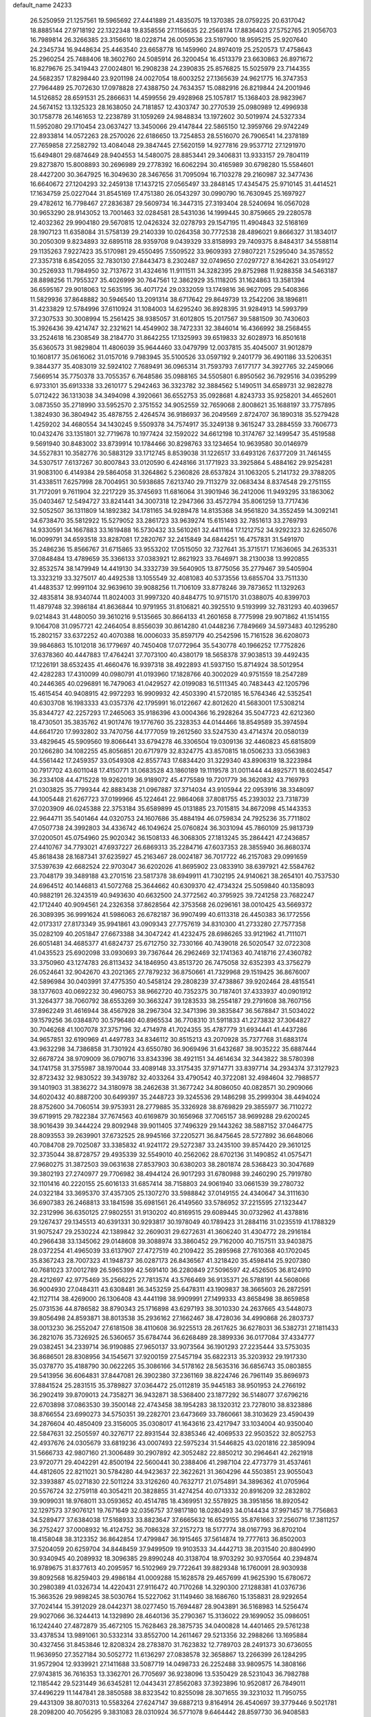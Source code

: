 default_name                                                                    
24233
  26.5250959  21.1257561  19.5965692  27.4441889  21.4835075  19.1370385
  28.0759225  20.6317042  18.8885144  27.9718192  22.1322348  19.8358556
  27.1156635  22.2568174  17.8836403  27.5752765  21.9056703  16.7989814
  26.3266385  23.3156610  18.0228714  26.0059536  23.5197900  18.9595215
  25.9207640  24.2345734  16.9448634  25.4463540  23.6658778  16.1459960
  24.8974019  25.2520573  17.4758643  25.2960254  25.7488406  18.3602760
  24.5085914  26.3200454  16.4513379  23.6630863  26.8971672  16.8279676
  25.3419443  27.0024801  16.2908238  24.2390835  25.8576825  15.5025979
  23.7144355  24.5682357  17.8298440  23.9201198  24.0027054  18.6003252
  27.1365639  24.9621775  16.3747353  27.7964489  25.7072630  17.0978828
  27.4388750  24.7634357  15.0882916  26.8219844  24.2001946  14.5126852
  28.6591531  25.2866631  14.4599556  29.4928968  25.1057817  15.1368403
  28.9823967  24.5674152  13.1325323  28.1638050  24.7181857  12.4303747
  30.2770539  25.0980989  12.4996938  30.1758778  26.1461653  12.2238789
  31.1059269  24.9848834  13.1972602  30.5019974  24.5327334  11.5952080
  29.1710454  23.0637427  13.3450066  29.4147844  22.5865150  12.3959766
  29.9742249  22.8933814  14.0572263  28.2570026  22.6186650  13.7254853
  28.5516070  26.7906541  14.2378189  27.7659858  27.2582792  13.4084048
  29.3847445  27.5620159  14.9277816  29.9537712  27.1291970  15.6494801
  29.6874649  28.9404553  14.5480075  28.8853441  29.3406831  13.9333157
  29.7804119  29.8273870  15.8008893  30.2696989  29.2778392  16.6062294
  30.4165989  30.6798280  15.5584601  28.4427200  30.3647925  16.3049630
  28.3467656  31.7095094  16.7103278  29.2160987  32.3477436  16.6640672
  27.1204293  32.2459138  17.1437215  27.0565497  33.2848145  17.4345475
  25.9710145  31.4414521  17.1634759  25.0227044  31.8545169  17.4751380
  26.0543297  30.0990790  16.7630945  25.1697927  29.4782612  16.7798467
  27.2836387  29.5609734  16.3447315  27.3193404  28.5240694  16.0567028
  30.9653290  28.9143052  13.7001463  32.0284581  28.5431036  14.1999445
  30.8759665  29.2280578  12.4032362  29.9904180  29.5670815  12.0426324
  32.0278793  29.1547195  11.4904843  32.5168169  28.1907123  11.6358084
  31.5758139  29.2140339  10.0264358  30.7772538  28.4896021   9.8666327
  31.1834017  30.2050309   9.8234893  32.6895118  28.9359708   9.0439329
  33.8158993  29.7409375   8.8484317  34.5588114  29.1135263   7.9227423
  35.5170981  29.4550495   7.5509522  33.9609393  27.9807221   7.5295040
  34.3578552  27.3357318   6.8542055  32.7830130  27.8443473   8.2302487
  32.0749650  27.0297727   8.1642621  33.0549127  30.2526933  11.7984950
  32.7137672  31.4324616  11.9111511  34.3282395  29.8752988  11.9288358
  34.5463187  28.8898256  11.7955327  35.4026999  30.7647561  12.3862929
  35.1118205  31.1624863  13.3581394  36.6595167  29.9018063  12.5635195
  36.4071724  29.0332059  13.1749816  36.9627095  29.5408366  11.5829936
  37.8648882  30.5946540  13.2091314  38.6717642  29.8649739  13.2542206
  38.1896811  31.4233829  12.5784996  37.6110924  31.1084003  14.6295240
  36.8928395  31.9284913  14.5993799  37.2307533  30.3008994  15.2561425
  38.9385057  31.6012805  15.2017567  39.5881509  30.7430603  15.3926436
  39.4214747  32.2321621  14.4549902  38.7472331  32.3846014  16.4366992
  38.2568455  33.2524618  16.2308549  38.2184770  31.8642255  17.1325993
  39.6519833  32.6028973  16.8501618  35.6360573  31.9829804  11.4806039
  35.9644460  33.0479799  12.0037815  35.4045007  31.9012879  10.1608177
  35.0616062  31.0157016   9.7983945  35.5100526  33.0597192   9.2401779
  36.4901186  33.5206351   9.3844377  35.4083019  32.5924102   7.7689491
  36.0965314  31.7593793   7.6177177  34.3927765  32.2459066   7.5669514
  35.7750378  33.7055357   6.7648586  35.0988165  34.5505801   6.8950562
  36.7929516  34.0395299   6.9733101  35.6913338  33.2610177   5.2942463
  36.3323782  32.3884562   5.1490511  34.6589731  32.9828278   5.0712422
  36.1313038  34.3494098   4.3920661  36.6552753  35.0928681   4.8243733
  35.9258201  34.4652601   3.0873550  35.2718990  33.5952570   2.3751552
  34.9052559  32.7659068   2.8008621  35.1688197  33.7757895   1.3824930
  36.3804942  35.4878755   2.4264574  36.9186937  36.2049569   2.8724707
  36.1890318  35.5279428   1.4259202  34.4680554  34.1430245   9.5509378
  34.7574917  35.3249138   9.3615247  33.2884559  33.7606773  10.0432476
  33.1351801  32.7719678  10.1977424  32.1592022  34.6612198  10.3174767
  32.1499547  35.4519588   9.5691940  30.8483002  33.8739914  10.1784466
  30.8298763  33.1234654  10.9639580  30.0146979  34.5527831  10.3582776
  30.5883129  33.1712745   8.8539038  31.1226517  33.6493126   7.6377209
  31.7461455  34.5307517   7.6137267  30.8007843  33.0120590   6.4248166
  31.1771923  33.3925864   5.4884162  29.9254281  31.9083100   6.4149384
  29.5864058  31.3264862   5.2360826  28.6537824  31.1063205   5.2141732
  29.3788205  31.4338511   7.6257998  28.7004951  30.5938685   7.6213740
  29.7113279  32.0683434   8.8374548  29.2751155  31.7172091   9.7611904
  32.2217229  35.3745693  11.6816064  31.3901946  36.2412006  11.9493295
  33.1863062  35.0403467  12.5494727  33.8241441  34.3007318  12.2947366
  33.4572794  35.8061259  13.7717436  32.5052507  36.1311809  14.1892382
  34.1781165  34.9289478  14.8135368  34.9561820  34.3552459  14.3092141
  34.6738470  35.5812922  15.5279052  33.2861723  33.9639274  15.6151493
  32.7851613  33.2769793  14.9330591  34.1667883  33.1619488  16.5730432
  33.5610261  32.4411164  17.1212752  34.9292323  32.6265076  16.0099791
  34.6593518  33.8287081  17.2820767  32.2415849  34.6844251  16.4757831
  31.5491970  35.2486236  15.8566767  31.6715865  33.9553202  17.0515050
  32.7327641  35.3715171  17.1636065  34.2635331  37.0848484  13.4789659
  35.3366133  37.0383921  12.8621923  33.7646971  38.2130038  13.9920855
  32.8532574  38.1479949  14.4419130  34.3332739  39.5640905  13.8775056
  35.2779467  39.5405904  13.3323219  33.3275017  40.4492538  13.1055549
  32.4081083  40.5373556  13.6855704  33.7511330  41.4483537  12.9991104
  32.9639610  39.9088256  11.7106109  33.8778246  39.7873652  11.1329263
  32.4835814  38.9340744  11.8024003  31.9997320  40.8484775  10.9715170
  31.0388075  40.8399703  11.4879748  32.3986184  41.8636844  10.9791955
  31.8106821  40.3925510   9.5193999  32.7831293  40.4039657   9.0214843
  31.4480050  39.3610216   9.5135665  30.8664133  41.2601658   8.7775998
  29.9071862  41.1514155   9.1064708  31.0957721  42.2464054   8.8556039
  30.8614280  41.0448236   7.7849669  34.5973483  40.1295280  15.2802157
  33.6372252  40.4070388  16.0006033  35.8597179  40.2542596  15.7161528
  36.6208073  39.9846863  15.1012018  36.1779697  40.7450408  17.0772964
  35.5430778  40.1966252  17.7752826  37.6378360  40.4447883  17.4764241
  37.7073100  40.4380179  18.5658378  37.9038513  39.4492435  17.1226191
  38.6532435  41.4660476  16.9397318  38.4922893  41.5937150  15.8714924
  38.5012954  42.4282283  17.4310099  40.0980791  41.0193960  17.1828766
  40.3002029  40.9751559  18.2547289  40.2446365  40.0296891  16.7479063
  41.0429527  42.0199083  16.5111345  40.7483443  42.1205796  15.4615454
  40.9408915  42.9972293  16.9909932  42.4503390  41.5720185  16.5764346
  42.5352541  40.6303708  16.1983333  43.0357376  42.1795991  16.0122667
  42.8012620  41.5683001  17.5308214  35.8344727  42.2257293  17.2465063
  35.9186396  43.0004366  16.2928264  35.5047723  42.6212360  18.4730501
  35.3835762  41.9017476  19.1776760  35.2328353  44.0144466  18.8549589
  35.3974594  44.6641720  17.9932802  33.7470756  44.1777059  19.2612560
  33.5247530  43.4714374  20.0580139  33.4829645  45.5909560  19.8066441
  33.6794278  46.3306504  19.0309136  32.4460823  45.6815809  20.1266280
  34.1082255  45.8056851  20.6717979  32.8324775  43.8570815  18.0506233
  33.0563983  44.5561442  17.2459357  33.0549308  42.8557743  17.6834420
  31.3229340  43.8906319  18.3223984  30.7917702  43.6011048  17.4150771
  31.0683528  43.1860189  19.1119578  31.0011444  44.8925771  18.6024547
  36.2334108  44.4715228  19.9262019  36.9189072  45.4775589  19.7201779
  36.3620832  43.7169793  21.0303825  35.7799344  42.8883438  21.0967887
  37.3714034  43.9105944  22.0953916  38.3348097  44.1005448  21.6267723
  37.0199966  45.1224641  22.9864068  37.8081755  45.2393032  23.7318739
  37.0203909  46.0245388  22.3753184  35.6589899  45.0131885  23.7015815
  34.8672098  45.1443353  22.9644711  35.5401464  44.0320753  24.1607686
  35.4884194  46.0759834  24.7925236  35.7711802  47.0507738  24.3992803
  34.4336742  46.1049624  25.0760824  36.3031094  45.7860109  25.9813739
  37.0200501  45.0754960  25.9020342  36.1508133  46.3068305  27.1813245
  35.2864421  47.2436857  27.4410767  34.7793021  47.6937227  26.6869313
  35.2284716  47.6037353  28.3855940  36.8680374  45.8618438  28.1687341
  37.6235927  45.2163467  28.0024187  36.7017722  46.2157083  29.0991659
  37.5397639  42.6682524  22.9703047  36.6202026  41.8695902  23.0833910
  38.6397921  42.5584762  23.7048179  39.3489188  43.2701516  23.5817378
  38.6949911  41.7302195  24.9140621  38.2654101  40.7537530  24.6964512
  40.1446813  41.5072768  25.3644662  40.6309370  42.4734324  25.5059840
  40.1358093  40.9882191  26.3243519  40.9493630  40.6632500  24.3772562
  40.3795925  39.7241258  23.7682247  42.1712440  40.9094561  24.2326358
  37.8628564  42.3753568  26.0296161  38.0010425  43.5669372  26.3089395
  36.9991624  41.5986063  26.6782187  36.9907499  40.6113318  26.4450383
  36.1772556  42.0173317  27.8173349  35.9941861  43.0909343  27.7757619
  34.8310300  41.2733280  27.7577358  35.0282109  40.2051847  27.6673388
  34.3047242  41.4232475  28.6986265  33.9121962  41.7111071  26.6051481
  34.4685377  41.6824737  25.6712750  32.7330166  40.7439018  26.5020547
  32.0722308  41.0435523  25.6902098  33.0930693  39.7367644  26.2962469
  32.1741363  40.7418716  27.4360782  33.3750960  43.1274783  26.8113432
  34.1846950  43.8513720  26.7475058  32.6352393  43.3756279  26.0524641
  32.9042670  43.2021365  27.7879232  36.8750661  41.7329968  29.1519425
  36.8676007  42.5896984  30.0403991  37.4775350  40.5458124  29.2808239
  37.4738867  39.9202464  28.4815541  38.1377603  40.0692232  30.4960753
  38.9662720  40.7352375  30.7187401  37.4333937  40.0901912  31.3264377
  38.7060792  38.6553269  30.3663247  39.1283533  38.2554187  29.2791608
  38.7607156  37.8962249  31.4616944  38.4567928  38.2967304  32.3471396
  39.3835847  36.5678847  31.5034022  39.1579256  36.0384870  30.5796480
  40.8965534  36.7708310  31.5911833  41.2273832  37.3064827  30.7046268
  41.1007078  37.3757196  32.4714978  41.7024355  35.4787779  31.6934441
  41.4437286  34.9657851  32.6190969  41.4497783  34.8346112  30.8515213
  43.2070928  35.7377768  31.6883174  43.9632298  34.7386858  31.7301924
  43.6550780  36.9069496  31.6432687  38.9035222  35.6887444  32.6678724
  38.9709009  36.0790716  33.8343396  38.4921151  34.4614634  32.3443822
  38.5780398  34.1741758  31.3755987  38.1970044  33.4089148  33.3175435
  37.9714771  33.8397714  34.2934374  37.3127923  32.8723432  32.9830522
  39.3439782  32.4033264  33.4790542  40.3722081  32.4984604  32.7988577
  39.1401903  31.3836272  34.3180978  38.2462638  31.3677242  34.8086050
  40.0828571  30.2909066  34.6020432  40.8887200  30.6499397  35.2448723
  39.3245536  29.1486298  35.2999304  38.4494024  28.8752600  34.7060514
  39.9753931  28.2779885  35.3326928  38.8769829  29.3855977  36.7110272
  39.6719915  29.7822384  37.7674563  40.6169879  30.1656968  37.7065157
  38.9699288  29.6200245  38.9016439  39.3444224  29.8092948  39.9011405
  37.7496329  29.1443262  38.5887152  37.0464775  28.8093553  39.2639901
  37.6732525  28.9945166  37.2205271  36.8475645  28.5727892  36.6648066
  40.7084708  29.7025087  33.3385832  41.9241172  29.5272387  33.2435100
  39.8574420  29.3610125  32.3735044  38.8728757  29.4935339  32.5549010
  40.2562062  28.6702136  31.1490852  41.0575471  27.9680275  31.3872503
  39.0631638  27.8537903  30.6380203  38.2801874  28.5368423  30.3047689
  39.3802193  27.2740977  29.7706982  38.4944124  26.9017293  31.6780988
  39.2460290  25.7919780  32.1101416  40.2220155  25.6016133  31.6857414
  38.7158803  24.9061940  33.0661539  39.2780732  24.0322184  33.3695370
  37.4357305  25.1307270  33.5988842  37.0149155  24.4340647  34.3111630
  36.6907383  26.2468813  33.1841598  35.6981561  26.4149560  33.5786952
  37.2215595  27.1323447  32.2312996  36.6350125  27.9802551  31.9130202
  40.8169515  29.6089445  30.0732962  41.4378816  29.1267437  29.1345513
  40.6391331  30.9293817  30.1978049  40.1789423  31.2884116  31.0235519
  41.1788329  31.9075247  29.2530224  42.1389842  32.2609031  29.6272631
  41.3606240  31.4304772  28.2916184  40.2966438  33.1345062  29.0148608
  39.3088974  33.3860452  29.7162000  40.7157511  33.9403875  28.0372254
  41.4965039  33.6137907  27.4727519  40.2109422  35.2895968  27.7610368
  40.1702045  35.8367243  28.7007323  41.1948737  36.0287173  26.8436567
  41.3218420  35.4598414  25.9207380  40.7681023  37.0012789  26.5965399
  42.5691410  36.2280849  27.5096597  42.4526505  36.8124910  28.4212697
  42.9775469  35.2566225  27.7813574  43.5766469  36.9135371  26.5788191
  44.5608066  36.9004930  27.0484311  43.6308481  36.3453259  25.6478311
  43.1909837  38.3665603  26.2872591  42.1127114  38.4269000  26.1306408
  43.4441198  38.9909991  27.1499333  43.8658498  38.8659858  25.0731536
  44.8786582  38.8790343  25.1716898  43.6297193  38.3010330  24.2637665
  43.5448073  39.8056498  24.8593871  38.8013538  35.2936162  27.1662467
  38.4728036  34.4990868  26.2803737  38.0013230  36.2552047  27.6181508
  38.4110608  36.9225513  28.2617625  36.6278031  36.5382731  27.1811433
  36.2821076  35.7326925  26.5360657  35.6784744  36.6268489  28.3899336
  36.0177084  37.4334777  29.0382451  34.2339714  36.9190885  27.9650137
  33.9073564  36.1901293  27.2235444  33.5753035  36.8686501  28.8308956
  34.1545671  37.9200159  27.5457194  35.6822313  35.3203932  29.1917330
  35.0378770  35.4188790  30.0622265  35.3086166  34.5178162  28.5635316
  36.6856743  35.0803855  29.5413956  36.6064831  37.8447081  26.3902380
  37.2361169  38.8224746  26.7961149  35.8696973  37.8841524  25.2831515
  35.3789827  37.0364472  25.0112819  35.9445183  38.9501953  24.2766192
  36.2902419  39.8709013  24.7358271  36.9432871  38.5368400  23.1877292
  36.5148077  37.6796216  22.6703898  37.0863530  39.3500148  22.4743458
  38.1954283  38.1320312  23.7278010  38.8323886  38.8766554  23.6990273
  34.5750351  39.2282701  23.6473669  33.7860661  38.3103629  23.4590439
  34.2876604  40.4850409  23.3156005  35.0308017  41.1643616  23.4217947
  33.1034004  40.9350040  22.5847631  32.2505597  40.3276717  22.8931544
  32.8385346  42.4069533  22.9503522  32.8052753  42.4937676  24.0305679
  33.6819236  43.0007493  22.5975234  31.5446825  43.0201816  22.3859094
  31.5666733  42.9807160  21.3006489  30.2907892  42.3052482  22.8850212
  30.2964641  42.2621918  23.9720771  29.4042291  42.8500194  22.5600441
  30.2388406  41.2987104  22.4773779  31.4537461  44.4812605  22.8211021
  30.5784280  44.9423637  22.3622621  31.3604296  44.5503851  23.9055043
  32.3393887  45.0271830  22.5011224  33.3126260  40.7632717  21.0754891
  34.3896362  41.0705964  20.5576724  32.2759118  40.3054211  20.3828855
  31.4274254  40.0713332  20.8916209  32.2832802  39.9099031  18.9768011
  33.0593652  40.4514785  18.4369951  32.5578925  38.3951856  18.8920542
  32.1297573  37.9076121  19.7671649  32.0356757  37.9817180  18.0280493
  34.0144434  37.9971457  18.7756863  34.5289477  37.6384038  17.5168933
  33.8823647  37.6665632  16.6529155  35.8761663  37.2560716  17.3811257
  36.2752427  37.0008932  16.4124752  36.7086328  37.2157273  18.5177774
  38.0167793  36.8702104  18.4158048  38.3123352  36.8642854  17.4799847
  36.1915465  37.5614874  19.7777613  36.8502003  37.5204059  20.6259704
  34.8448459  37.9499509  19.9103533  34.4442713  38.2031540  20.8804990
  30.9340945  40.2089932  18.3096385  29.8990248  40.3138704  18.9703292
  30.9370564  40.2394874  16.9789675  31.8377613  40.2095957  16.5102969
  29.7722641  39.8829348  16.1760091  28.9030938  39.8092568  16.8259403
  29.4986184  41.0009288  15.1628578  29.4657699  41.9625390  15.6780672
  30.2980389  41.0326734  14.4220431  27.9116472  40.7170268  14.3290300
  27.1288381  41.0376736  15.3663526  29.9898245  38.5030764  15.5227062
  31.1149460  38.1686760  15.1358831  28.9292654  37.7024144  15.3912029
  28.0442371  38.0277450  15.7694487  28.9043891  36.5168983  14.5256474
  29.9027066  36.3244413  14.1329890  28.4640136  35.2790367  15.3136022
  29.1699052  35.0986051  16.1242440  27.4872879  35.4672105  15.7628463
  28.3875735  34.0400828  14.4401465  29.5761238  33.4378534  13.9891061
  30.5332314  33.8552700  14.2611467  29.5213356  32.2988266  13.1695884
  30.4327456  31.8453846  12.8208324  28.2783870  31.7623832  12.7789703
  28.2491373  30.6736055  11.9636950  27.3527184  30.5052772  11.6136297
  27.0838578  32.3658867  13.2266399  26.1284295  31.9572904  12.9339921
  27.1411688  33.5087719  14.0498733  26.2252488  33.9809575  14.3808166
  27.9743815  36.7616353  13.3362701  26.7705697  36.9238096  13.5350429
  28.5231043  36.7982788  12.1185442  29.5231449  36.6345281  12.0443431
  27.8562083  37.3923896  10.9520817  26.7849011  37.4496229  11.1447841
  28.3850588  38.8323542  10.8255098  28.3071655  39.3231032  11.7950755
  29.4431309  38.8070313  10.5583264  27.6247147  39.6887213   9.8164914
  26.4540697  39.3779446   9.5021781  28.2098200  40.7056295   9.3831083
  28.0310924  36.5771078   9.6464442  28.8597730  36.9408583   8.8026249
  27.2685888  35.4773961   9.4539698  26.4209379  34.8479908  10.4612579
  25.4352233  35.3111636  10.4590685  26.8549071  34.9029328  11.4583012
  26.3029817  33.3867753  10.0435353  25.3755883  32.9374722  10.3988304
  27.1692764  32.8321417  10.4002494  26.3513914  33.4737080   8.5242071
  25.3631366  33.7484987   8.1500145  26.6800103  32.5361926   8.0753504
  27.3514721  34.6079547   8.2707359  28.3535051  34.1977559   8.2232952
  27.0652320  35.2616690   6.9151041  27.6170965  34.8366829   5.9044045
  26.2059041  36.2814173   6.8702324  25.7661676  36.5738713   7.7353956
  25.9081219  37.0496769   5.6416803  26.0248304  36.3908283   4.7811569
  24.4578825  37.5597476   5.6292090  24.2873647  38.1753249   4.7453144
  23.4490719  36.4108187   5.6263709  23.5507063  35.8129602   6.5319906
  22.4407443  36.8221471   5.5749651  23.6182156  35.7790415   4.7543646
  24.1978872  38.3163326   6.7841316  24.2821490  39.2769333   6.5633240
  26.8744300  38.2143467   5.4127650  26.7809154  38.8794897   4.3845717
  27.8017613  38.4634337   6.3463513  27.8124082  37.8457694   7.1476791
  28.8422530  39.5003354   6.3316389  29.3500922  39.4185006   7.2920662
  29.8769325  39.1385552   5.2479697  30.2405808  38.1247758   5.4128358
  29.3975670  39.1701033   4.2704217  31.0718667  40.0729344   5.2482807
  31.7561132  40.2667396   6.2453857  31.3557429  40.7233750   4.1434809
  30.7525060  40.6315316   3.3465974  32.0874307  41.4168683   4.1842354
  28.3710601  40.9749740   6.2494672  29.1687312  41.8706366   6.5241428
  27.1178466  41.2525987   5.8900075  26.5161745  40.4782493   5.6414915
  26.5759510  42.6051986   5.7142412  27.2581995  43.1703672   5.0787501
  25.2083164  42.5329244   5.0064966  24.9316256  43.5421517   4.6963314
  25.3058119  41.9274567   4.1037505  24.0811685  41.9537605   5.8752947
  24.2837693  40.9040779   6.5368495  22.9917045  42.5611321   5.9279785
  26.4149003  43.3847813   7.0301265  26.4416311  44.6179435   7.0113215
  26.2436743  42.6850729   8.1555113  26.3727410  41.6800687   8.1021889
  25.8157300  43.2467945   9.4388832  26.6158141  43.1037079  10.1615655
  25.6343217  44.3170766   9.3406144  24.5542098  42.6083168  10.0294995
  24.1340273  43.0137049  11.1132862  23.9567798  41.5943324   9.3876499
  24.3012903  41.3306341   8.4675986  22.8059696  40.8510009   9.9509057
  22.0158465  41.5681917  10.1731442  22.2481925  39.8273193   8.9462596
  22.9731104  39.0418277   8.7888596  20.9369881  39.1943033   9.3933114
  20.2692538  39.9839238   9.7263425  20.4809901  38.6516555   8.5643105
  21.1103392  38.4959327  10.2081331  21.9451241  40.4172173   7.7130648
  22.7882211  40.6469600   7.2581824  23.1506410  40.1148517  11.2575655
  22.2531187  39.7988957  12.0452878  24.4362366  39.8607066  11.5095546
  25.1019603  40.1024148  10.7815036  24.9556369  39.0703118  12.6235415
  24.6438971  38.0345617  12.4852094  26.0415893  39.0994599  12.5735245
  24.5624180  39.5024671  14.0403846  24.0253533  40.5866362  14.2830023
  24.8268269  38.6264206  15.0050639  25.3495832  37.7960975  14.7424649
  24.4617440  38.8046767  16.4188121  23.6462768  39.5249004  16.4970963
  23.9571095  37.4751931  17.0081231  24.7885208  36.7779909  17.1229758
  23.5471060  37.6774545  17.9965204  22.8803263  36.8137045  16.1365203
  22.3756310  37.5763952  15.5414117  23.3631981  36.1164087  15.4504473
  21.8174428  36.0961730  16.9665026  21.9034755  34.8623977  17.1689312
  20.8312566  36.7532816  17.3894080  25.6393093  39.3376926  17.2436076
  26.7517309  38.8216921  17.1213902  25.4060466  40.3263313  18.1166077
  24.4776960  40.7351579  18.1696562  26.3894176  40.7259807  19.1333266
  27.3618909  40.8424796  18.6522457  25.9997862  42.0792855  19.7489642
  25.9235680  42.8208051  18.9532576  25.0272802  41.9854668  20.2306720
  27.0117735  42.5663552  20.7959414  27.1697663  41.7780780  21.5317543
  27.9657266  42.7621662  20.3041037  26.5055313  44.0487625  21.7124331
  26.5261659  45.2832150  20.3861619  25.7603608  45.0503185  19.6469697
  26.3304633  46.2719884  20.8019100  27.5048655  45.2852531  19.9058383
  26.5024952  39.6319813  20.2048030  25.4986366  39.2496442  20.8136640
  27.7110457  39.1309881  20.4487485  28.5018732  39.5251421  19.9438248
  27.9865105  37.9501795  21.2852031  27.1915785  37.8335672  22.0225415
  28.0403280  36.6550514  20.4390883  28.3768068  35.8440896  21.0830352
  26.6573927  36.2567133  19.9116366  26.2976035  36.9970545  19.1985362
  26.7230190  35.2901414  19.4143120  25.9561320  36.1834809  20.7435372
  29.0164529  36.7325553  19.2552108  29.0236934  35.7856871  18.7179853
  28.7201933  37.5227205  18.5653743  30.0216631  36.9307565  19.6204250
  29.2920717  38.1174579  22.0605960  30.1882622  38.8518865  21.6473342
  29.4241545  37.4101402  23.1785187  28.6740651  36.7732429  23.4271420
  30.7191202  37.1518693  23.7908989  31.3975749  37.9629197  23.5327815
  30.5746591  37.1532622  25.3154019  29.8525391  36.3981661  25.6195644
  31.5391160  36.9431665  25.7781885  30.2307596  38.1323925  25.6472989
  31.3204443  35.8421697  23.2461580  30.6099313  34.8884689  22.9252388
  32.6468213  35.7846461  23.1791179  33.1604698  36.6241302  23.4255573
  33.4396154  34.6009668  22.8283298  32.7755713  33.7440910  22.7642404
  34.1301117  34.7632031  21.4582223  34.7493010  35.6587382  21.4872270
  35.0301429  33.5742682  21.0897048  35.8749805  33.5080519  21.7742355
  34.4590569  32.6453499  21.1221899  35.4299086  33.7110805  20.0841489
  33.0960013  34.9124755  20.3368577  33.6053881  35.0611229  19.3854649
  32.4770470  34.0203867  20.2835539  32.4576731  35.7728542  20.5242800
  34.4499494  34.3384792  23.9402965  35.0055733  35.2802684  24.5100387
  34.7048203  33.0668731  24.2505884  34.1862194  32.3488531  23.7464237
  35.6984111  32.6288571  25.2394033  36.3555337  33.4669069  25.4704651
  34.9594994  32.2374090  26.5282769  34.3518177  33.0876012  26.8410905
  34.2837355  31.4096136  26.3184304  35.8868527  31.8517221  27.6891977
  36.4612300  30.9641506  27.4241607  36.5818255  32.6674910  27.8923515
  35.0482735  31.5596601  28.9418996  34.4796631  32.4466840  29.2243383
  34.3383137  30.7604312  28.7253793  35.9498754  31.1464263  30.1059865
  36.5967408  30.3261328  29.7808324  36.5784197  31.9958037  30.3872391
  35.1413728  30.7007773  31.2594678  35.7025163  30.5701819  32.1015091
  34.3712817  31.3155832  31.4680787  34.7070314  29.7899494  31.0734575
  36.5725803  31.5222633  24.6463117  36.0649701  30.6430804  23.9482701
  37.8782131  31.5861543  24.9058683  38.2187491  32.3347754  25.4942455
  38.8751212  30.7383483  24.2519155  38.3869177  29.8416319  23.8651078
  39.4553202  31.5101140  23.0634045  39.9723675  32.4045940  23.4140568
  40.1647258  30.8745237  22.5341822  38.6580854  31.8004826  22.3781762
  39.9837747  30.2789342  25.2110348  40.4900489  31.0682883  26.0152046
  40.3778804  29.0113131  25.0844555  39.9679118  28.4699188  24.3276079
  41.3508363  28.3168775  25.9262375  40.9883282  28.3738535  26.9484776
  41.3485276  26.8296142  25.5031167  40.3112060  26.5048888  25.5109541
  41.6890894  26.7542366  24.4689189  42.1251336  25.8013404  26.3507984
  41.6939989  24.8231808  26.1347523  43.5983126  25.7196827  25.9605271
  44.0484238  26.7058704  25.9322907  44.1467253  25.1049843  26.6701437
  43.6706232  25.2695719  24.9734197  41.9907780  26.0134101  27.8584709
  40.9395348  26.1381903  28.1175725  42.3816612  25.1453647  28.3866536
  42.5527441  26.8920655  28.1703217  42.7305533  28.9903490  25.8492458
  43.2432280  29.2375061  24.7528689  43.3250959  29.3114954  27.0038101
  42.8221668  29.1063540  27.8623253  44.6661023  29.9078891  27.1001001
  44.7688613  30.5941349  26.2606692  44.8135726  30.7489183  28.3807003
  45.7448964  31.3099266  28.3151615  43.9961705  31.4684182  28.4208993
  44.8304605  29.9287395  29.6787437  43.9275031  29.3260303  29.7318431
  45.7008181  29.2721933  29.6830639  44.8971995  30.8249633  30.9162701
  45.7907192  31.4451616  30.8591407  44.0162226  31.4664338  30.9508254
  44.9603651  29.9664917  32.1820853  44.0702061  29.3343331  32.2310692
  45.8371974  29.3158348  32.1264648  45.0430421  30.8133002  33.3897766
  44.2282062  31.4153087  33.4679986  45.1057489  30.2599764  34.2412954
  45.8566138  31.4269161  33.3469180  45.7724284  28.8600127  26.9544463
  45.6975008  27.7766500  27.5365683  46.8310887  29.1959109  26.2211194
  46.8400972  30.1139645  25.7929900  47.9263999  28.2709855  25.9220519
  47.5091958  27.4181455  25.3904670  48.9169927  28.9849220  24.9980763
  48.4027322  29.3564303  24.1107176  49.3837243  29.8184447  25.5235176
  49.6908883  28.2830126  24.6886841  48.6307858  27.7076712  27.1729488
  49.1070518  26.5705827  27.1465239  48.6470818  28.4596409  28.2798135
  48.2731883  29.3992505  28.2092690  49.2698467  28.0502522  29.5470980
  50.3156544  27.8243055  29.3466729  49.2392946  29.2017513  30.5684866
  48.2063705  29.5314972  30.6954816  49.5798416  28.8181432  31.5315375
  50.1040734  30.4195724  30.2240450  50.5802339  30.5898544  29.0749299
  50.2820975  31.2817071  31.1109099  48.6429231  26.7929111  30.1879724
  49.3358879  26.0885810  30.9297962  47.3648481  26.4951754  29.9148392
  46.8682596  27.0919137  29.2626168  46.6149325  25.3777281  30.5059893
  46.6209080  25.4893155  31.5921575  45.1620510  25.4432452  30.0070607
  45.1500929  25.6342454  28.9315896  44.6646555  24.4911347  30.1803375
  44.2421278  26.7529530  30.8595238  44.4364883  26.3339921  32.1215574
  47.2030512  23.9912028  30.1793400  47.7784790  23.7878699  29.1057538
  46.9941648  23.0114207  31.0673394  46.5351304  23.2464111  31.9399366
  47.2575644  21.5801568  30.8264648  47.9168819  21.4586023  29.9664604
  47.7706002  21.1651606  31.6909006  45.9829958  20.7482019  30.5768858
  44.8896644  21.3195696  30.5110126  46.0843255  19.4109138  30.4209683
  47.3216054  18.6421956  30.4026996  47.5964033  18.3737955  31.4198259
  48.1381518  19.1881451  29.9300253  47.0121871  17.3765468  29.6044024
  47.6182293  16.5295849  29.9257314  47.1545919  17.5681048  28.5436563
  45.5314253  17.1454376  29.8703916  45.4105924  16.6025506  30.8062040
  45.0502439  16.6050161  29.0562126  44.9669514  18.5590323  29.9941947
  44.6503712  18.8840935  29.0030673  43.7442204  18.5525578  30.9160900
  42.6176023  18.5533269  30.4210752  43.9205138  18.5798188  32.2410522
  44.8616714  18.5337774  32.6142509  42.7948625  18.6843309  33.1785319
  42.0858167  17.8918222  32.9399447  43.2849333  18.4742456  34.6237531
  43.6036702  17.4375189  34.7355308  44.1557821  19.1062916  34.7901775
  42.2800957  18.8076954  35.7437463  42.7952644  18.6494954  36.6889058
  42.0057554  19.8616253  35.7015421  41.0028545  17.9692377  35.7669352
  40.5502980  17.4080102  34.7754752  40.3695472  17.8443616  36.9066961
  40.7078898  18.3193524  37.7374764  39.5435424  17.2549561  36.9350339
  42.0570130  20.0162732  33.0014948  40.8341658  20.0342197  32.9071369
  42.7828811  21.1265083  32.8482383  43.7914313  21.0502639  32.9050439
  42.1772811  22.4394792  32.5846118  41.4154882  22.6300610  33.3436468
  43.2553913  23.5267470  32.6899758  43.9466329  23.4097748  31.8601846
  42.7830475  24.5064850  32.6106139  44.0586968  23.4795439  33.9651229
  45.4546614  23.5118947  34.0432879  45.7510745  23.4266965  35.3556385
  46.7540545  23.4060708  35.7664160  44.6247170  23.3403311  36.0825618
  44.5715603  23.2253957  37.0974175  43.5508558  23.3906078  35.2249212
  42.5043859  23.3558585  35.4926234  41.4723560  22.4808101  31.2191214
  40.3629267  22.9949940  31.1107671  42.0673870  21.8758970  30.1839698
  42.9942096  21.4902063  30.3455364  41.4751458  21.7212048  28.8383619
  41.1265378  22.6920490  28.4825622  42.5686731  21.2094413  27.8806648
  43.0205772  20.3161920  28.3107896  42.1184146  20.9356448  26.9247108
  43.6548004  22.2709145  27.6191858  43.2887799  22.9537131  26.8539554
  43.8424747  22.8446121  28.5260106  44.9896811  21.6682806  27.1603805
  45.3065541  20.9168592  27.8830969  44.8529076  21.1567977  26.2076839
  46.0412962  22.7048881  27.0672060  46.5433070  22.9402214  27.9121343
  46.4889116  23.3022189  25.9790667  46.0523983  23.0134009  24.7938531
  45.2437398  22.4050444  24.6887416  46.5405475  23.3449250  23.9780912
  47.3956414  24.2294590  26.0654688  47.7464108  24.5033888  26.9703796
  47.6524238  24.7497653  25.2300986  40.2417061  20.8016539  28.8381870
  39.3202084  21.0093057  28.0475043  40.1802667  19.8369587  29.7565267
  41.0038839  19.6907179  30.3259865  39.0057562  18.9868250  30.0098011
  38.5903794  18.6634556  29.0544337  39.4139898  17.7296770  30.7919291
  39.7801524  18.0055215  31.7804918  38.5438811  17.0829114  30.9112098
  40.4307509  17.0219203  30.1017824  41.2559386  17.5442463  30.1817825
  37.9052146  19.7487132  30.7641150  36.7388360  19.7058660  30.3642032
  38.2645035  20.5113640  31.8006577  39.2190325  20.4380936  32.1401404
  37.3516559  21.3683803  32.5640205  36.5618322  20.7632758  33.0087745
  37.9169927  21.8430290  33.3626903  36.7273206  22.4781817  31.7176558
  35.5483505  22.7920926  31.8801132  37.4813460  22.9981625  30.7477563
  38.4704685  22.7722866  30.7541067  37.0050584  23.9186291  29.7159982
  36.5985864  24.8093627  30.1959991  38.2108034  24.3198981  28.8557950
  38.8648470  24.9617420  29.4426695  38.7799974  23.4258962  28.6120639
  37.8949052  25.0137481  27.5725455  38.3279440  24.6422132  26.3461065
  38.9549704  23.7830784  26.1343894  37.8618360  25.5331972  25.4003903
  38.0497481  25.4389190  24.4039376  37.1165898  26.5363842  25.9792913
  36.4542889  27.6550308  25.4614472  36.5219914  27.8781563  24.4108909
  35.6747672  28.4428962  26.3220134  35.1319896  29.2858765  25.9334613
  35.5781714  28.1134747  27.6839585  34.9339264  28.6758970  28.3413722
  36.2931878  27.0235861  28.2051644  36.1953656  26.7854713  29.2545191
  37.0822032  26.2067113  27.3664839  35.8811658  23.3018676  28.8709014
  34.7911772  23.8639073  28.7655634  36.0906218  22.0855787  28.3527849
  37.0090656  21.6740555  28.4625207  35.0491995  21.3197501  27.6505215
  34.6579170  21.9430965  26.8463405  35.7077393  20.0813077  27.0208546
  36.4337419  20.4208307  26.2832619  36.2492315  19.5298203  27.7898591
  34.7525462  19.1007876  26.3310300  35.3546285  18.2864589  25.9292343
  34.0829318  18.6908361  27.0856557  33.9219478  19.7000222  25.1833949
  33.2030631  20.4209527  25.5729969  34.5890083  20.2130149  24.4886291
  33.1708916  18.6051492  24.4140183  32.5766288  19.0695480  23.6217605
  33.9056002  17.9509700  23.9366230  32.2919283  17.7997413  25.2945792
  31.5548065  18.3568161  25.7273477  31.8482221  17.0443640  24.7825632
  32.8173970  17.3672110  26.0471363  33.8487448  20.9898408  28.5540290
  32.7213915  20.9730735  28.0682359  34.0495717  20.8001369  29.8606055
  35.0004318  20.8095802  30.2045962  32.9452620  20.6402311  30.8153641
  32.2371911  19.9355800  30.3771735  33.4670557  20.0046967  32.1160968
  33.9131821  19.0382262  31.8810631  34.2469527  20.6370152  32.5345338
  32.3944892  19.7947143  33.1983832  32.8724489  19.3639308  34.0730629
  31.9754505  20.7538148  33.5018181  31.2739015  18.8507833  32.7794407
  31.3655286  17.6380519  32.9183068  30.1840339  19.3497125  32.2532893
  30.1378642  20.3424235  32.0518181  29.4158158  18.7263177  32.0331624
  32.1660906  21.9511357  31.0599193  30.9488512  21.8928866  31.2340413
  32.8043410  23.1278833  31.0206632  33.8130280  23.1403439  30.9114464
  32.0854756  24.4137190  31.0221355  31.3952859  24.4212545  31.8664226
  33.0524444  25.6039124  31.1961305  33.6503774  25.4561557  32.0968325
  33.7193087  25.6456766  30.3358677  32.2888273  26.9399977  31.3130953
  31.5817025  27.0200714  30.4903332  31.7199024  26.9344863  32.2460391
  33.1729429  28.1936287  31.2653143  34.3775529  28.1198748  30.9447531
  32.6770362  29.3039017  31.5679823  31.2395642  24.5622320  29.7476853
  30.0622475  24.9104314  29.8372899  31.8009143  24.2261108  28.5778828
  32.7884228  23.9872026  28.5762606  31.0594843  24.1912539  27.3063724
  30.6565476  25.1873697  27.1207803  31.9940011  23.8268366  26.1246352
  32.5485160  22.9264788  26.3837842  31.1946718  23.5331841  24.8388811
  31.8599246  23.2528553  24.0237901  30.5170369  22.6955999  24.9904528
  30.6171334  24.4110792  24.5463849  33.0030983  24.9716369  25.8770357
  32.4582035  25.8545973  25.5473089  33.5080781  25.2212991  26.8101733
  34.0896116  24.6494439  24.8424008  34.7965359  25.4752993  24.7973920
  34.6217216  23.7416431  25.1278902  33.6542120  24.5280825  23.8518118
  29.8515515  23.2486427  27.4143299  28.7379486  23.6611017  27.0996092
  30.0356997  22.0206055  27.9112535  30.9841381  21.7250511  28.1188369
  28.9390403  21.0691671  28.1334947  28.4423044  20.8871574  27.1808408
  29.4760012  19.7259078  28.6588751  30.1028529  19.9117593  29.5292362
  28.6280865  19.1221513  28.9849525  30.2644574  18.8967795  27.6414385
  30.1276418  19.1062730  26.4125137  30.9818114  17.9583413  28.0627449
  27.8631326  21.6158468  29.0849994  26.6781593  21.5188724  28.7667095
  28.2377089  22.2319698  30.2132514  29.2319284  22.3101748  30.4058002
  27.2898457  22.8479500  31.1612660  26.5678213  22.0934500  31.4777187
  28.0332904  23.3683833  32.4180639  28.9753481  23.8146114  32.0959674
  27.2564917  24.4437534  33.2072496  26.2692862  24.0710504  33.4744463
  27.7912205  24.7165361  34.1162029  27.1509512  25.3520639  32.6161560
  28.3344663  22.1754273  33.3459501  27.4365022  21.9048490  33.9037211
  28.6130944  21.3169098  32.7432910  29.4781254  22.4545904  34.3250259
  29.7073570  21.5489515  34.8851197  30.3705990  22.7699942  33.7843062
  29.1842557  23.2350721  35.0242451  26.4871606  23.9555116  30.4809323
  25.2586088  23.9177003  30.4899390  27.1595600  24.9328684  29.8717523
  28.1760939  24.8845584  29.8497686  26.4941568  26.1049384  29.3035767
  25.7854124  26.4867659  30.0387913  27.5433689  27.1948255  29.0212562
  28.2898082  26.7928570  28.3334105  27.0505944  28.0357306  28.5306365
  28.2578038  27.7116745  30.2896476  28.7569923  26.8937095  30.8046847
  29.3138728  28.7406788  29.9030565  30.0502879  28.2614370  29.2622081
  28.8565677  29.5742404  29.3733619  29.8275184  29.1084712  30.7915095
  27.2935525  28.3689294  31.2752087  26.6763704  29.0998814  30.7580245
  26.6578688  27.6136737  31.7330889  27.8582986  28.8694846  32.0581525
  25.6544674  25.7511792  28.0679896  24.6034733  26.3639098  27.8646709
  26.0741522  24.7431264  27.2870968  26.9814645  24.3334071  27.5018608
  25.3161650  24.1682480  26.1658190  24.9615908  24.9841959  25.5351285
  26.2538686  23.2780515  25.3228856  27.1351964  23.8630513  25.0547090
  26.5778714  22.4251187  25.9216554  25.6183275  22.7716353  24.0179427
  24.7301870  22.1821570  24.2420082  25.3070638  23.6285228  23.4275678
  26.5927919  21.9184141  23.1859554  26.2062827  21.8505307  22.1675397
  27.5689553  22.4059058  23.1426422  26.6877919  20.5532194  23.7360924
  25.8414448  20.0020980  23.6802671  27.6762261  20.0202986  24.4254524
  28.8689194  20.5279532  24.4438023  29.1586272  21.1244417  23.6768911
  29.5499700  20.0947903  25.0637074  27.4910426  18.9469620  25.1356294
  26.6108070  18.4454165  25.1289755  28.2768980  18.5831921  25.6618758
  24.0767131  23.4123751  26.6467042  22.9827845  23.7125220  26.1709655
  24.2166960  22.4625103  27.5736919  25.1462048  22.3083645  27.9501094
  23.1318326  21.5365029  27.9781330  22.5150310  21.3281801  27.1026816
  23.6805054  20.1869703  28.4683084  22.8372910  19.5553723  28.7511572
  24.4747202  19.4491366  27.3950994  23.8312926  19.2820564  26.5321272
  25.3473978  20.0222071  27.0859713  24.7983839  18.4827404  27.7834787
  24.5018038  20.3531447  29.6010896  25.3193513  20.8007641  29.2939491
  22.1812052  22.0733938  29.0521554  21.0508902  21.5855235  29.1480555
  22.5862863  23.0566170  29.8596182  23.5407282  23.3937491  29.7740684
  21.7559484  23.6746117  30.9028985  20.8496991  23.0829888  31.0377951
  22.5017963  23.6679943  32.2513042  23.3405508  24.3624788  32.1951139
  21.8171826  24.0440241  33.0090272  23.0305237  22.2949179  32.7179221
  23.8626197  21.9837315  32.0867887  23.5353253  22.4201033  34.1557871
  24.2936259  23.1980357  34.2125994  22.7133809  22.6726100  34.8226258
  23.9837128  21.4776377  34.4703665  21.9538552  21.2057638  32.6933046
  22.2957640  20.3289746  33.2436618  21.0266105  21.5765857  33.1258688
  21.7683743  20.8988510  31.6664591  21.2863801  25.0836175  30.5030884
  21.7796473  25.6692774  29.5364887  20.2958173  25.6144942  31.2246649
  19.9198161  25.0780770  31.9974840  19.6362984  26.8818566  30.8988977
  20.3839297  27.5900979  30.5476406  18.6503806  26.6140128  29.7535877
  19.1773537  26.1396904  28.9248509  17.9019032  25.9047621  30.1033413
  17.9414521  27.8352436  29.2148517  16.6865433  28.1983479  29.7362439
  16.2466926  27.6256054  30.5412005  15.9964764  29.2938845  29.1915710
  15.0368861  29.5793379  29.5825765  16.5545054  30.0276220  28.1248920
  15.8666840  31.0735311  27.6000073  15.9852024  31.1121767  26.6304063
  17.8153455  29.6639020  27.6043049  18.2414558  30.2191680  26.7823598
  18.5097569  28.5697337  28.1551819  19.4695208  28.2781232  27.7486047
  18.9149992  27.4796051  32.1214902  17.9934101  26.8685152  32.6685414
  19.2989935  28.6807720  32.5636944  20.0219401  29.1737290  32.0470732
  18.6821200  29.3619555  33.7194707  17.6194347  29.1319418  33.7333969
  19.2916178  28.8359629  35.0289212  19.3438468  27.7478527  34.9955281
  20.3016064  29.2254712  35.1395449  18.4834957  29.2258444  36.2366650
  18.6079511  30.4175507  36.9570580  17.5829388  30.4201474  37.8258390
  17.3551801  31.2198494  38.5166390  16.8433973  29.3098211  37.6866524
  15.9896528  29.1043362  38.2026288  17.3842804  28.5530957  36.6763397
  16.9903926  27.6341954  36.2644816  18.8079179  30.8849456  33.6299896
  19.7365243  31.3768086  32.9872967  17.9215376  31.6510265  34.2782984
  17.2079502  31.2059410  34.8433398  18.0137315  33.1239053  34.2801768
  17.8933989  33.4702199  33.2596420  16.9375400  33.7928519  35.1510001
  17.1340525  33.5765929  36.2020003  17.0311544  34.8715750  35.0170377
  15.4989578  33.4035941  34.8035675  14.8615206  34.2824306  34.9198662
  15.4357604  33.0810432  33.7619940  14.9926210  32.3134080  35.7439341
  14.7096408  32.6164908  36.9323051  14.8516536  31.1514090  35.2924810
  19.3747958  33.6301277  34.7627526  19.8601044  34.6451093  34.2636594
  19.9958421  32.8974461  35.6896951  19.5066163  32.0872962  36.0558902
  21.2750752  33.2462648  36.2975916  21.5113905  34.2595940  35.9817781
  21.1272090  33.3001464  37.8270866  21.0437436  32.2836576  38.2148897
  22.0134657  33.7641253  38.2618754  19.9081951  34.0881037  38.2433411
  19.5756211  35.3488678  37.8067345  20.1724846  35.9448589  37.2333429
  18.3330030  35.6318998  38.2260085  17.8008664  36.5542650  38.0219590
  17.8406160  34.6018570  38.9359017  18.8330119  33.6138629  38.9382323
  18.7581291  32.6310726  39.3795687  22.4440220  32.3880818  35.7899804
  23.4816269  32.3227988  36.4396291  22.3211283  31.7631637  34.6130090
  21.4419435  31.8615533  34.1135247  23.4186941  31.0733365  33.9109594
  24.3522490  31.2246985  34.4544653  23.1685225  29.5460241  33.8512992
  22.1744527  29.3756360  33.4338905  24.1937139  28.8455567  32.9390037
  24.1300734  29.2259324  31.9197205  25.2030228  29.0030659  33.3213512
  23.9920441  27.7763989  32.8855049  23.2221508  28.9447013  35.2776396
  24.2216165  29.0827719  35.6923860  22.5239535  29.4799173  35.9205740
  22.8553094  27.4564069  35.3561507  23.6416277  26.8444714  34.9149410
  22.7420571  27.1716485  36.4019692  21.9154241  27.2747638  34.8350759
  23.5944936  31.7106900  32.5278180  22.6164840  31.8936394  31.7970328
  24.8301028  32.0590754  32.1587802  25.6027106  31.8497630  32.7844678
  25.1405122  32.7220216  30.8809354  24.5489518  33.6375989  30.8464741
  26.6300955  33.1499499  30.8654054  26.8021841  33.7320499  31.7732088
  27.6014618  31.9570321  30.8924750  27.5736143  31.4308010  29.9389922
  28.6189550  32.2977224  31.0791395  27.3345521  31.2669662  31.6899253
  26.9290018  34.0714867  29.6664542  26.8533873  33.5074622  28.7358686
  26.1826757  34.8643528  29.6532783  28.3069061  34.7435815  29.7318174
  29.1016445  34.0011500  29.6997424  28.4262385  35.4091515  28.8793152
  28.3933804  35.3254499  30.6474924  24.7070447  31.8574951  29.6750590
  25.0568858  30.6768864  29.5796878  23.8871987  32.4135285  28.7716086
  23.5942761  33.3751612  28.9237102  23.3345208  31.6798738  27.6159387
  22.9131253  30.7439853  27.9786837  22.1897814  32.4386962  26.9228430
  22.4998707  33.4593459  26.7042329  21.9578743  31.9481693  25.9754598
  20.9211957  32.4339834  27.7821399  20.5779879  31.4069330  27.9150784
  21.1647126  32.8428426  28.7542027  19.7967953  33.2601975  27.1471346
  20.1644386  34.2552256  26.8930032  19.4789784  32.7719898  26.2263440
  18.5857576  33.3848697  28.0805744  17.7463920  33.7815029  27.5020524
  18.3057741  32.3911308  28.4414198  18.8615385  34.2891916  29.2227106
  19.0908634  35.2237558  28.8922838  18.0576100  34.3605078  29.8379115
  19.6471780  33.9665710  29.7845431  24.4132243  31.3262750  26.5982640
  25.1057032  32.1979651  26.0762258  24.4927394  30.0413082  26.2733889
  23.8941056  29.4026610  26.7760637  25.2008507  29.5187009  25.1061733
  26.2402077  29.8507204  25.1293107  25.1668885  27.9891898  25.2133933
  25.8825036  27.6924509  25.9798817  24.1761750  27.6846048  25.5571321
  25.4571810  27.2046196  23.9526313  26.7696648  26.7865236  23.6713850
  27.5825475  27.0617408  24.3271516  27.0193820  25.9645124  22.5595602
  28.0188112  25.6182736  22.3537021  25.9562519  25.5540472  21.7315670
  26.1883783  24.6881532  20.7152980  25.4107777  24.1146801  20.5729258
  24.6436464  25.9980532  21.9940918  23.8292162  25.6912821  21.3544911
  24.3961844  26.8220142  23.1071841  23.3838751  27.1403937  23.3259225
  24.5613052  30.0148300  23.7986133  23.3367785  30.1109118  23.7036976
  25.3826614  30.2939680  22.7815967  26.3817415  30.2328914  22.9557248
  24.9482206  30.6338131  21.4147502  23.8568297  30.6343580  21.3813946
  25.4664301  32.0402857  21.0439628  25.7963130  32.5744372  21.9368972
  26.3362861  31.9394096  20.3928174  24.4142960  32.9000880  20.3254012
  24.9310611  33.7079148  19.8070822  23.8886904  32.2985191  19.5822377
  23.4042998  33.5197681  21.3038908  22.8273973  32.7333384  21.7940741
  23.9450367  34.0878193  22.0641483  22.4609369  34.4639802  20.5501266
  23.0625518  35.1802308  19.9836544  21.8639864  33.8868760  19.8408453
  21.5767606  35.2016537  21.4790096  20.9579151  34.5931540  22.0080223
  22.1352677  35.7221543  22.1513779  21.0157736  35.8891216  20.9879427
  25.4006398  29.5843421  20.3924391  24.6401167  29.2584968  19.4806687
  26.6109182  29.0462768  20.5543896  27.1902122  29.3803091  21.3154618
  27.1901725  28.0241596  19.6818531  26.5752568  27.1280890  19.7127243
  27.1953250  28.3832840  18.6564179  28.6265520  27.6555713  20.0597440
  29.2670605  28.3372715  20.8605252  29.1495195  26.5925882  19.4529645
  28.5761472  26.0994650  18.7768095  30.5681026  26.2432430  19.4985419
  31.0505898  26.7500378  20.3371402  30.7259431  24.7315899  19.7213718
  30.1144684  24.1794030  19.0052484  31.7698713  24.4478029  19.5821204
  30.2252365  24.3192451  21.4162300  30.3746542  22.9852186  21.3450126
  31.2583826  26.7072862  18.2093657  30.8969072  26.2875393  17.1060746
  32.2785479  27.5482655  18.3400606  32.5420839  27.8285096  19.2799836
  33.2642258  27.7971053  17.2932327  32.8336207  27.5354708  16.3289030
  33.5673618  29.3020080  17.2779321  32.6302668  29.8593472  17.3047489
  34.1522804  29.5731718  18.1561285  34.4618746  29.7545631  15.7674546
  33.4588646  29.4881855  14.9146442  34.4914069  26.8801136  17.4907837
  34.5924068  26.1640517  18.4882597  35.4280015  26.8680196  16.5461876
  35.3263490  27.4977574  15.7620274  36.5417512  25.9188983  16.5026297
  36.7396241  25.5488311  17.5084666  36.1072234  24.7195302  15.6423579
  35.2049230  24.3060257  16.0924300  35.8665098  25.0721008  14.6400209
  37.1344440  23.5876865  15.5358453  38.0512620  23.9789015  15.0910579
  37.3585552  23.2445626  16.5449837  36.6414727  22.3922723  14.6983269
  37.4497954  21.4680057  14.4369367  35.4705470  22.3545815  14.2426564
  37.8252871  26.6009110  16.0097528  37.8291776  27.3096713  15.0008147
  38.9306172  26.3926530  16.7236157  38.8853507  25.8024121  17.5466970
  40.2283162  27.0025231  16.4295617  40.2258583  27.4012452  15.4143093
  40.4564871  28.1817947  17.3916903  39.6571074  28.9085529  17.2379563
  40.3824872  27.8202388  18.4158378  41.7947531  28.9078092  17.2191285
  42.1617562  29.6997500  18.1182491  42.4669511  28.7512152  16.1725752
  41.3317433  25.9418043  16.5093307  41.3968573  25.1664130  17.4682342
  42.1920177  25.8984340  15.4904392  42.0894601  26.5693622  14.7403647
  43.3670759  25.0295797  15.4691966  43.0437210  24.0230323  15.7318432
  43.9300076  25.0114933  14.0379259  43.1198646  24.8041076  13.3364527
  44.3259698  26.0002774  13.8058606  45.0417800  23.9737947  13.8132924
  45.4142153  24.0902583  12.7977391  45.8694592  24.1708106  14.4920777
  44.5925761  22.5235859  13.9749425  43.4127581  22.1906608  14.0073497
  45.5057520  21.5879237  14.0696668  46.4883937  21.8444717  14.0825385
  45.2125624  20.6193322  14.1476653  44.4137714  25.4516942  16.5160945
  45.1380352  24.5982031  17.0238276  44.4304926  26.7297742  16.9168408
  43.7805480  27.3762411  16.4855877  45.1927007  27.2095051  18.0687123
  46.2544136  27.0281076  17.8978516  45.0389261  28.2809119  18.1955159
  44.7451678  26.4977072  19.3457050  43.5594019  26.4846719  19.6804031
  45.6877910  25.8389327  20.0211677  46.6275245  25.8774894  19.6492041
  45.4471440  24.9031422  21.1335145  46.4038676  24.4294536  21.3315029
  45.0378177  25.6497264  22.4233521  44.0095671  25.9997312  22.3240111
  45.0609110  24.9330263  23.2394821  45.9166080  26.8442471  22.8332207
  45.7382987  27.6615451  22.1337885  45.5998131  27.1866738  23.8201017
  47.4137947  26.5147320  22.8763766  48.2091921  27.1700428  22.1592600
  47.8243713  25.5708742  23.5942225  44.4978649  23.7186619  20.8165201
  44.0632486  23.0204613  21.7359390  44.1619501  23.4799603  19.5364677
  44.6023625  24.0659649  18.8319565  43.2942762  22.3887639  19.0417940
  42.9465799  22.6786773  18.0495170  44.1184270  21.0979759  18.8794228
  44.6199567  20.8687824  19.8208244  43.4481336  20.2728936  18.6379743
  45.1423641  21.2149357  17.7380299  44.6112669  21.4801689  16.8235825
  45.8672791  21.9991324  17.9568356  45.8791883  19.8915046  17.5018703
  45.1464378  19.0885023  17.4194493  46.4269327  19.9579504  16.5608953
  46.8655229  19.5876832  18.6343509  47.7058615  20.2833498  18.5592537
  46.3771580  19.7570774  19.5974011  47.3503428  18.1933534  18.5691174
  47.7209479  17.9716779  17.6490290  48.0639546  18.0022656  19.2690752
  46.5974894  17.5420127  18.7757479  42.0066885  22.1950195  19.8608879
  41.6229974  21.0668113  20.1918354  41.3402852  23.2943230  20.2118017
  41.6868042  24.1762378  19.8626823  40.1609019  23.2989148  21.0874470
  39.7705076  22.2841283  21.1448911  40.5788678  23.7011937  22.5102727
  41.3419985  23.0100602  22.8713323  40.9996705  24.7075138  22.4965021
  39.4760398  23.6750018  23.3941843  39.1051845  22.7697042  23.3984674
  39.0127759  24.1600496  20.5499174  39.2225712  25.1145709  19.7914160
  37.7875908  23.8171676  20.9581779  37.7192760  23.0494295  21.6152651
  36.5872118  24.6233917  20.7354146  36.4640095  24.7846475  19.6657408
  35.3496787  23.8898529  21.2841371  35.5129168  23.7114049  22.3482584
  34.4811207  24.5441454  21.1882361  35.0183145  22.5491470  20.6096789
  35.8875932  21.8948816  20.6547304  33.8689122  21.8879583  21.3700527
  32.9676757  22.4981507  21.3050478  33.6673837  20.9059325  20.9475522
  34.1447254  21.7578804  22.4158780  34.6123416  22.7282959  19.1446979
  33.7469014  23.3858186  19.0737383  35.4268165  23.1573445  18.5673049
  34.3524480  21.7605064  18.7182483  36.6944331  26.0018470  21.4016308
  37.3559313  26.1703887  22.4278242  35.9924971  26.9751877  20.8302908
  35.4443674  26.7306255  20.0115398  35.7644562  28.3029933  21.3950819
  36.3052204  28.4108317  22.3338993  36.2768153  29.3810025  20.4335030
  35.8569567  29.2156641  19.4423897  35.9563293  30.3591580  20.7963654
  37.8071183  29.3659783  20.3443508  38.2105188  29.4858603  21.3476911
  38.1535751  28.4128678  19.9446311  38.3590502  30.4823286  19.4713755
  37.7086971  31.0207026  18.5863028  39.5980037  30.8587046  19.6699124
  40.1822714  30.3892146  20.3523900  39.9976862  31.5869771  19.0945997
  34.2724390  28.4681972  21.6832878  33.4378293  28.2751234  20.7979328
  33.9240453  28.8146475  22.9193892  34.6549862  29.0721667  23.5709762
  32.5352183  29.0445898  23.3062541  31.9153823  28.2403431  22.9054142
  32.4411980  29.0327228  24.8386413  32.7734210  28.0645470  25.2104412
  33.1224250  29.7922322  25.2143375  31.0497043  29.3518214  25.4073979
  30.7355423  30.3386862  25.0705942  29.9880275  28.3281153  25.0042528
  29.0468905  28.5765496  25.4938003  29.8299141  28.3529906  23.9262953
  30.2979369  27.3267049  25.3039790  31.1389465  29.3751976  26.9284208
  30.1756591  29.6749289  27.3374140  31.4134333  28.3897228  27.3064555
  31.8852503  30.1021743  27.2471931  32.0509307  30.3779710  22.7340158
  32.6882407  31.4044943  22.9704092  30.9038524  30.3752964  22.0551407
  30.4476584  29.4883756  21.8604588  30.1453212  31.5890058  21.7329293
  30.7613956  32.4554482  21.9739801  29.7907143  31.6914136  20.2373668
  28.9808343  31.0001240  20.0027435  29.3201528  33.1193296  19.9312205
  28.3946276  33.3344367  20.4636299  30.0791321  33.8403691  20.2357495
  29.1391549  33.2366069  18.8666333  30.9861952  31.3530332  19.3321597
  30.7409975  31.5548670  18.2919958  31.8560097  31.9414224  19.6189627
  31.2282079  30.2942702  19.4259481  28.9037503  31.6403810  22.6217960
  28.1725242  30.6555152  22.7530074  28.6765808  32.7836075  23.2589365
  29.2891754  33.5713152  23.0586454  27.7115359  32.9782780  24.3439873
  26.8540007  32.3255048  24.1883880  28.3812029  32.5863574  25.6780394
  27.6420094  32.5937309  26.4780417  28.7611866  31.5683679  25.5924872
  29.5304197  33.5186402  26.0794926  30.1709807  33.6941728  25.2161015
  29.1020479  34.4702127  26.3932255  30.5768789  32.8926685  27.4184715
  31.6803892  34.3154616  27.6038886  32.2454512  34.4601086  26.6829725
  31.0905371  35.2081757  27.8093052  32.3673034  34.1408565  28.4324714
  27.1936532  34.4235017  24.3514261  27.6380827  35.2619347  23.5685530
  26.2383333  34.7379475  25.2176281  25.8505726  34.0087286  25.8071555
  25.7246186  36.1048964  25.3386449  25.5144081  36.4610932  24.3297059
  24.3890048  36.1078072  26.0888040  23.9592189  37.1069822  26.0095549
  23.7301395  35.3968324  25.5899930  24.4709271  35.7284865  27.5702371
  24.9749101  34.7655765  27.6533060  25.0545668  36.4796451  28.1027653
  23.0932279  35.6189104  28.2302986  22.0675037  36.0609131  27.6666867
  23.0038708  35.0906919  29.3621860  26.7370406  37.0868218  25.9568464
  27.4706911  36.7616742  26.8904143  26.7460713  38.3249588  25.4618076
  26.1082237  38.5304772  24.6988350  27.3708383  39.4601721  26.1416768
  28.3405078  39.1554728  26.5336461  27.5988288  40.5939146  25.1334503
  28.3859474  40.2914300  24.4413023  26.6888203  40.7293200  24.5473239
  27.9803050  41.9295791  25.7471198  29.1766929  42.0636960  26.4789798
  29.8184648  41.2067072  26.6267573  29.5525492  43.3213119  26.9903122
  30.4811695  43.4412356  27.5232774  28.7218324  44.4433702  26.7912395
  29.0934424  45.6567053  27.2779387  28.3719405  46.3050411  27.1914925
  27.5075196  44.3009619  26.0891322  26.8665983  45.1546227  25.9323596
  27.1444762  43.0478508  25.5627701  26.2282171  42.9525826  24.9957982
  26.4928959  39.9015709  27.3213152  25.3014546  40.1668763  27.1441124
  27.0676726  39.9669728  28.5228470  28.0609466  39.7670244  28.5751713
  26.3868046  40.2715596  29.7932117  25.3128480  40.1667484  29.6721669
  26.8002335  39.2355250  30.8610898  27.8843183  39.2392987  30.9785767
  26.1691652  39.5319119  32.2211492  26.6040892  40.4407237  32.6312747
  25.0928788  39.6490907  32.1145877  26.3652532  38.7156972  32.9122008
  26.3628354  37.8228566  30.4481753  26.8824997  37.5199741  29.5391105
  26.6106239  37.1084408  31.2322512  25.2886525  37.8019319  30.2643696
  26.7205104  41.7197519  30.1932750  27.8397958  41.9590982  30.6509934
  25.8441598  42.7218197  29.9666540  24.4943923  42.6068944  29.4180548
  23.7727062  42.6122330  30.2304852  24.3492456  41.7214507  28.8066739
  24.2802517  43.8413002  28.5510147  23.2276347  44.1119594  28.4907414
  24.6963219  43.6730394  27.5562786  25.0992136  44.8932793  29.2880253
  24.5416950  45.2703820  30.1462499  25.3900475  45.7071486  28.6259836
  26.3147510  44.0954847  29.7563979  27.0178350  44.0582190  28.9245306
  27.0373994  44.8085155  30.9071194  27.9017122  45.6311158  30.6080210
  26.7549283  44.5350703  32.1893203  26.0563737  43.8366419  32.4158883
  27.5106673  45.1486735  33.3031743  27.9180763  46.0967220  32.9485181
  26.6015960  45.5135293  34.4967364  26.3592975  44.6126074  35.0530678
  27.1835403  46.1514739  35.1642585  25.2829044  46.2381809  34.1615914
  24.6024301  45.5390468  33.6805945  24.6347855  46.7433880  35.4538112
  24.4010764  45.9009462  36.1002418  25.3164925  47.4166651  35.9744673
  23.7149708  47.2811405  35.2300269  25.4680128  47.4453642  33.2442052
  24.5266197  47.9808496  33.1378366  26.2138426  48.1111773  33.6656254
  25.7919609  47.1254899  32.2558292  28.7419270  44.3202953  33.7304094
  29.5383000  44.7830630  34.5542112  28.9466743  43.1412021  33.1338547
  28.2467973  42.8256416  32.4737950  30.1372232  42.3054226  33.2991088
  30.0983894  41.4898183  32.5799229  31.0197176  42.9052838  33.0879538
  30.2773383  41.6806907  34.6847064  29.2870670  41.3001926  35.3014155
  31.5111855  41.5360746  35.1680464  32.2850744  41.8956029  34.6214148
  31.8114701  40.9304686  36.4698516  31.4107896  39.9208572  36.4910577
  33.3225763  40.8494682  36.6722445  33.7326717  40.1248467  35.9772502
  33.7699791  41.8241210  36.4832415  33.6211055  40.4336083  37.9885626
  33.5189322  39.4573915  37.9857413  31.2116597  41.7145437  37.6300636
  31.4922441  42.9050293  37.7765700  30.4736982  41.0360624  38.5134954
  30.2965400  40.0515895  38.3461729  30.0363393  41.6244599  39.7795837
  29.5913409  42.5946617  39.5587401  28.9526588  40.7202475  40.3953287
  28.1328974  40.6174497  39.6818327  29.3803742  39.7306118  40.5627837
  28.3877037  41.2388187  41.7313607  29.1950901  41.3178693  42.4574982
  27.7003881  42.5984377  41.5972296  28.4133725  43.3524418  41.2695523
  26.8826663  42.5335639  40.8789971  27.3080530  42.9021492  42.5660395
  27.3588385  40.2513150  42.2750833  27.8320266  39.2832476  42.4186183
  26.9853183  40.6006936  43.2354991  26.5255061  40.1492569  41.5781858
  31.2285099  41.8644252  40.7284120  31.3005408  42.9066325  41.3784279
  32.1983379  40.9387988  40.7577164  32.0900420  40.1333771  40.1566871
  33.4281120  41.0373391  41.5652411  33.1483334  41.1430049  42.6119456
  34.2353980  39.7406661  41.3942114  33.6096720  38.9177457  41.7302917
  34.4667753  39.5837668  40.3404431  35.5494299  39.7165733  42.1891827
  36.2602125  40.4201093  41.7560199  35.3523268  39.9799253  43.2253481
  36.1420752  38.3108073  42.1512452  35.4151645  37.6378001  42.5951653
  36.3036559  38.0021721  41.1201490  37.3827889  38.1860891  42.9263667
  37.2914799  37.7583737  43.8374275  38.6156884  38.3382941  42.4886882
  39.6065564  38.0481260  43.2675497  39.4271784  37.7133316  44.2034805
  40.5497487  38.1812071  42.9250497  38.9045104  38.7565041  41.2930746
  38.1643466  38.9413091  40.6250950  39.8667562  38.8156398  40.9895834
  34.2698797  42.2639429  41.2250938  34.8215086  42.8889612  42.1301901
  34.3583656  42.6150131  39.9462174  33.9620772  41.9867717  39.2560082
  35.0961126  43.7968346  39.4883742  35.9367485  43.9547829  40.1643500
  35.6967593  43.5378118  38.0917724  34.8824366  43.4671992  37.3714246
  36.3016639  44.4021887  37.8151583  36.5835337  42.2787737  37.9788710
  36.9852863  41.6907101  39.0117024  36.9221792  41.8842876  36.8324609
  34.2442011  45.0863077  39.5513663  34.7966822  46.1758332  39.7046148
  32.9099908  44.9771945  39.5214696  32.5202196  44.0560095  39.3703508
  31.9648916  46.1016974  39.6223130  32.2967519  46.8980305  38.9537651
  30.5986465  45.5921661  39.1360954  30.7317264  45.1843170  38.1397821
  30.2799849  44.7746880  39.7810075  29.4587389  46.5805565  39.0151857
  29.4053969  47.4367421  37.8983814  30.2213101  47.4570256  37.1866381
  28.2706715  48.2396776  37.6789613  28.2277602  48.8900860  36.8185779
  27.1757005  48.1736304  38.5654226  26.0593034  48.9099608  38.3225615
  26.2797538  49.6621790  37.7404983  27.2312615  47.3183316  39.6857483
  26.3804789  47.2608877  40.3455622  28.3760303  46.5300227  39.9165527
  28.4017530  45.8551990  40.7600271  31.8609383  46.6895683  41.0420466
  31.8528970  47.9114888  41.2086031  31.7980582  45.8435509  42.0779631
  31.8124597  44.8488562  41.8749049  31.5989329  46.2667087  43.4762552
  30.6934804  46.8728819  43.5041823  31.3674803  45.0219059  44.3541147
  32.1879185  44.3215717  44.1957304  31.3857890  45.3356084  45.3941334
  30.0346674  44.2927805  44.1022011  29.9009816  44.1174968  43.0394180
  30.0103434  42.9469766  44.8272299  30.8146588  42.3194028  44.4445018
  30.1306972  43.0880554  45.8992924  29.0620146  42.4459256  44.6386793
  28.8452323  45.1082802  44.5957165  27.9232336  44.5488983  44.4408162
  28.9598751  45.3409859  45.6521148  28.7853843  46.0359430  44.0325338
  32.6995375  47.1940688  44.0590715  32.3494248  48.1048448  44.8137897
  33.9879664  47.0862737  43.6727966  34.6252963  45.8676807  43.1905708
  34.4350686  45.7485171  42.1286150  34.2758720  44.9914909  43.7346631
  36.1229857  46.0516352  43.4194650  36.7137609  45.5044556  42.6847453
  36.3860687  45.7528554  44.4358913  36.2693793  47.5615478  43.2624515
  36.2504070  47.8205548  42.2017340  37.1698247  47.9480342  43.7280578
  35.0200666  48.0921502  43.9627266  35.1960778  48.1121843  45.0370187
  34.7376203  49.5304574  43.5001270  35.3733786  50.4714774  43.9855872
  33.8022366  49.7285696  42.5636536  33.3383608  48.9100407  42.1818564
  33.4643906  51.0393461  41.9752733  34.1041950  51.8122499  42.3995621
  33.7184830  50.9704229  40.4573238  33.0662687  50.2138745  40.0221285
  33.4622798  51.9299653  40.0213837  35.1657978  50.6369877  40.0564254
  35.4672151  49.6970136  40.5195585  35.2049948  50.5077179  38.9783291
  36.1511849  51.7467851  40.4301560  36.1107434  52.5351497  39.6752589
  35.8533153  52.1684611  41.3871378  37.5235885  51.2351700  40.5562936
  37.7923990  50.4270222  40.0117544  38.4237665  51.6534038  41.4222998
  38.2831971  52.7194852  42.1535450  37.4881255  53.3333434  42.0064882
  38.9397014  52.8838657  42.9001881  39.4997347  50.9593482  41.5967087
  39.6232628  50.1156021  41.0486423  40.1704840  51.2610560  42.2863674
  32.0453023  51.5213718  42.3002156  31.7184949  52.6843733  42.0519440
  31.2188730  50.6508930  42.8792674  31.5769301  49.7296770  43.0825877
  29.8190934  50.9087066  43.2155240  29.6516509  51.9847167  43.2938251
  28.8902718  50.3509625  42.1110114  28.8337104  49.2661669  42.2089319
  27.8851571  50.7460357  42.2624964  29.3263825  50.6370666  40.6920761
  30.2846834  49.9394226  39.9934818  30.7786616  49.1162013  40.3286522
  30.4588905  50.5249843  38.8010988  31.1525712  50.1904684  38.0363934
  29.6635828  51.6032943  38.7003721  28.9207926  51.6663908  39.8873175
  28.1815598  52.4153410  40.1337253  29.5210185  50.2659518  44.5765539
  29.5404530  49.0400567  44.6982637  29.2520727  51.0640461  45.6142422
  29.2960201  52.0725700  45.4802378  28.9767617  50.5751436  46.9756391
  29.6863141  49.7769735  47.1973710  29.2220262  51.7021193  47.9855426
  30.1681642  52.1910452  47.7518032  28.4208256  52.4381016  47.9200597
  29.2970246  51.1978002  49.3040343  30.2443877  50.9517277  49.4205838
  27.5639335  49.9810928  47.0995219  26.7175870  50.4966665  47.8350328
  27.2693919  48.9318478  46.3271013  28.0172781  48.5832796  45.7352545
  25.9231456  48.3700298  46.1364038  25.3066661  49.1374393  45.6703817
  25.9802415  47.1533044  45.1854297  26.7129338  46.4580235  45.5911178
  24.6451190  46.3998308  45.1205721  24.6805937  45.6275076  44.3533061
  24.4276598  45.9200055  46.0735544  23.8481533  47.1000321  44.8945640
  26.4302136  47.5386777  43.7553499  27.4321405  47.9564831  43.7979952
  26.4904578  46.6320497  43.1518236  25.5367080  48.5417642  43.0151000
  25.4763342  49.4839194  43.5579437  25.9658711  48.7500813  42.0360704
  24.5379247  48.1298553  42.8779343  25.2552847  48.0293188  47.4730022
  25.8523944  47.3962859  48.3439310  24.0189219  48.4902059  47.6356894
  23.5764963  48.9710367  46.8623580  23.2731892  48.4046473  48.8822632
  23.8606781  48.8565379  49.6762194  22.3634808  48.9858022  48.7796571
  22.9049168  46.9806256  49.2963618  22.6847778  46.1013609  48.4617566
  22.8187088  46.7680804  50.6100795  23.0696432  47.5389385  51.2184665
  22.5216291  45.4887850  51.2582504  23.3801860  44.8277610  51.1379555
  22.3482499  45.7965255  52.7548200  23.3097574  46.1201072  53.1559016
  21.6547293  46.6327295  52.8463929  21.8078376  44.6544069  53.6272320
  20.8348571  44.3353566  53.2557068  22.7479104  43.4494966  53.6794205
  23.7323019  43.7574417  54.0294108  22.3427307  42.6981108  54.3550347
  22.8427981  43.0123715  52.6867430  21.6245400  45.1915906  55.0410341
  22.5894127  45.4282956  55.4845468  21.0142923  46.0944551  55.0208251
  21.1039903  44.4488027  55.6379989  21.3025430  44.7675601  50.6572126
  21.3739340  43.5667098  50.4075729  20.2160519  45.4822645  50.3570820
  20.1966268  46.4640742  50.6067517  19.0450855  44.9150440  49.6901469
  18.6089354  44.1434693  50.3265449  18.0250823  46.0300916  49.4926617
  17.7585110  46.4559365  50.4517530  18.4314973  46.8162313  48.8556823
  17.1427197  45.6182669  49.0125879  19.3726245  44.2868642  48.3278286
  18.9707305  43.1532882  48.0551471  20.1131414  45.0100655  47.4873635
  20.4389807  45.9178588  47.7938924  20.5036845  44.5690357  46.1521369
  19.6193410  44.1781270  45.6461995  20.9853507  45.8034110  45.3746366
  20.2050513  46.5616689  45.4256301  21.8768718  46.2022416  45.8567836
  21.2775295  45.5461977  43.8905121  22.1010978  44.8399773  43.8081523
  20.3966487  45.1050285  43.4227383  21.6480931  46.8229285  43.1308999
  21.8410658  47.9024770  43.6798929  21.7667456  46.7754136  41.8257954
  21.4545662  45.9503606  41.3244361  22.0644784  47.6005843  41.3314186
  21.5397591  43.4342360  46.2233602  21.4467985  42.4825858  45.4542885
  22.4556621  43.4536250  47.2025637  22.4918697  44.2747130  47.8004510
  23.3624605  42.3285903  47.4817847  23.8963501  42.0748748  46.5659370
  24.3807455  42.7089256  48.5696143  23.8342458  42.9827741  49.4727019
  24.9721723  41.8216202  48.8025733  25.3473576  43.8505319  48.2214122
  24.7918577  44.7601361  48.0200881  26.2442548  44.0862897  49.4314361
  25.6391512  44.3718607  50.2917556  26.8011436  43.1796577  49.6517248
  26.9381639  44.8906248  49.2183195  26.2356604  43.5333773  47.0158411
  25.6258706  43.4465668  46.1178454  26.9466115  44.3449031  46.8712620
  26.7823238  42.6069187  47.1828251  22.6157506  41.0595016  47.9223835
  22.9478903  39.9679117  47.4626792  21.6015578  41.1834214  48.7851182
  21.4090192  42.1014480  49.1749414  20.7570081  40.0566107  49.1971947
  21.4017024  39.2341688  49.5057763  19.8749897  40.4677145  50.3912507
  19.3577852  41.3933121  50.1353050  19.1187393  39.6979940  50.5520085
  20.6470113  40.6654532  51.7111134  21.5257804  41.2832678  51.5415897
  19.7488908  41.3722611  52.7274527  19.4844752  42.3599087  52.3503238
  18.8396784  40.7984756  52.8931810  20.2769612  41.4931259  53.6722927
  21.1144262  39.3353595  52.3088963  20.2690395  38.6616283  52.4394969
  21.8465584  38.8686939  51.6517800  21.5866733  39.5143356  53.2741468
  19.9126714  39.5230255  48.0296251  19.7516086  38.3095789  47.9113212
  19.4419697  40.3915848  47.1258755  19.5758182  41.3825483  47.2923087
  18.7799123  39.9696693  45.8872771  17.9956419  39.2633693  46.1604614
  18.1284035  41.1846747  45.2045318  17.4808509  41.6814403  45.9204373
  18.9074121  41.8895989  44.9141965  17.2967110  40.8350819  43.9559974
  17.9427855  40.3915620  43.1989033  16.1511078  39.8690325  44.2649565
  15.5427953  40.2550671  45.0835124  15.5246923  39.7539087  43.3815019
  16.5420711  38.8867343  44.5260676  16.6857272  42.1099451  43.3806161
  17.4758219  42.8101684  43.1094607  16.1062331  41.8642744  42.4917580
  16.0263929  42.5789952  44.1114975  19.7474216  39.2396452  44.9435258
  19.4153000  38.1727943  44.4340816  20.9672000  39.7530693  44.7616490
  21.1752745  40.6626150  45.1632552  22.0180896  39.0808608  43.9919270
  21.6585240  38.9106768  42.9772877  23.2761557  39.9691946  43.9400151
  23.5755135  40.2047673  44.9600195  24.0847871  39.3804482  43.5058632
  23.2076403  41.2769903  43.1580905  22.1195724  41.6051772  42.3203211
  21.2649300  40.9515226  42.2356517  22.1411080  42.7866770  41.5598956
  21.3128623  43.0164757  40.9057748  23.2442828  43.6537365  41.6314378
  23.2697823  44.5506925  41.0290906  24.3167796  43.3502076  42.4843837
  25.1609099  44.0213903  42.5430723  24.2962398  42.1673031  43.2448591
  25.1286187  41.9330877  43.8907211  22.3450661  37.6982700  44.5775729
  22.4076524  36.7156241  43.8398069  22.4690624  37.5866689  45.9026792
  22.4419126  38.4331762  46.4631961  22.6465628  36.3090026  46.5883463
  23.5180384  35.8075575  46.1678344  22.9265411  36.5940908  48.0645328
  22.0609887  37.0652350  48.5305308  23.1468873  35.6600612  48.5811552
  23.7851571  37.2618150  48.1468965  21.4414346  35.3672549  46.4066880
  21.6260761  34.1737312  46.1767030  20.2099046  35.8826165  46.4441761
  20.1017385  36.8635125  46.6868608  19.0003379  35.1020837  46.1730081
  18.9998915  34.2338986  46.8316588  17.7698890  35.9589043  46.5036711
  17.8890817  36.3647654  47.5067990  17.7013086  36.8039238  45.8190210
  16.4610742  35.1591664  46.4688206  16.6543424  34.0932792  46.5882695
  15.8679942  35.4824251  47.3203687  15.6481217  35.4101332  45.2015438
  14.7497156  36.2340229  45.1773304  15.9227507  34.7329938  44.1095111
  16.6690550  34.0500199  44.1013726  15.4036471  34.9556238  43.2699901
  18.9434445  34.5847659  44.7277587  18.4914044  33.4628503  44.4935799
  19.3970222  35.3783006  43.7581274  19.6778464  36.3226921  44.0075845
  19.4729443  34.9937015  42.3465178  18.5258532  34.5408264  42.0480851
  19.6833484  36.2559453  41.5000240  20.4797496  36.8678448  41.9250830
  19.9734116  35.9675859  40.4920523  18.3749480  37.0621448  41.4400192
  17.5881444  36.4365895  41.0200189  18.0618419  37.3403339  42.4446376
  18.4606067  38.3311629  40.6044357  19.4483113  38.6436721  39.9511407
  17.3991732  39.1015032  40.5852595  16.5665399  38.8191993  41.0898289
  17.4294459  39.9209043  39.9942167  20.5560143  33.9341555  42.1034963
  20.2865801  32.9240061  41.4506479  21.7326155  34.0742396  42.7297598
  21.9175825  34.9397977  43.2291283  22.7294629  32.9913591  42.7813482
  23.0137921  32.7419892  41.7603086  24.0024096  33.4171404  43.5560043
  23.6919822  33.7668892  44.5400167  24.9682528  32.2306721  43.7513969
  24.5005913  31.4486681  44.3488705  25.2512342  31.8119427  42.7852753
  25.8688196  32.5508174  44.2726509  24.7457512  34.5700612  42.8465061
  25.2674304  34.1937401  41.9656807  24.0208776  35.3045381  42.5093751
  25.7425582  35.3043956  43.7547462  25.2521616  35.6150365  44.6765512
  26.5918619  34.6644732  43.9912033  26.1071729  36.1932797  43.2438238
  22.0954187  31.7316222  43.3878640  22.2262658  30.6515795  42.8227513
  21.3547137  31.8589701  44.4913255  21.3048637  32.7696320  44.9338011
  20.7174199  30.7295657  45.1652077  21.4891655  29.9902594  45.3862310
  20.1485852  31.2282788  46.4956304  20.8944014  31.8389080  47.0079987
  19.2513753  31.8230953  46.3230408  19.7600121  29.8050322  47.5399742
  18.9255666  29.1749415  46.6977446  19.6485474  30.0204956  44.3059492
  19.5630616  28.7963896  44.3464010  18.8714320  30.7415981  43.4875182
  18.9465040  31.7526773  43.5226268  17.9693930  30.1344807  42.4904100
  17.3159999  29.4184467  42.9874099  17.0936052  31.2065087  41.8140561
  17.6641520  32.1332496  41.7425607  16.8530380  30.8996503  40.7957200
  15.7800767  31.4906869  42.5602206  15.9391843  31.3980190  43.6350509
  15.5151061  32.5288636  42.3628048  14.5958418  30.6074975  42.1199321
  14.7787442  29.4686088  41.6222392  13.4275420  31.0469073  42.2546424
  18.7432273  29.3461844  41.4234203  18.3777949  28.2042926  41.1319508
  19.8275439  29.9105997  40.8791100  20.0886263  30.8467999  41.1763254
  20.6843439  29.2225128  39.9055247  20.0847597  28.9069979  39.0507081
  21.4471845  29.9182302  39.5570253  21.3913148  27.9938019  40.4937772
  21.4772022  26.9527674  39.8457590  21.8363880  28.0747312  41.7484300
  21.7711183  28.9747643  42.2131267  22.4835253  26.9743741  42.4688978
  23.2117953  26.5052636  41.8077804  23.2425779  27.5258576  43.6807909
  22.5645092  28.1164619  44.2978766  23.5953934  26.6884223  44.2721836
  24.4541757  28.3856650  43.2892297  24.1310154  29.1832717  42.6244513
  24.8459433  28.8500036  44.1946434  25.8195279  27.5164123  42.4693052
  26.3165777  26.4080635  43.8139472  25.6071178  25.5847030  43.8923672
  27.3028746  25.9995390  43.6120234  26.3535505  26.9549197  44.7554717
  21.4983191  25.8710940  42.8839220  21.7967373  24.6955259  42.6905164
  20.2937689  26.2093741  43.3595625  20.0909471  27.1860568  43.5468391
  19.2309032  25.2249517  43.5939403  19.6114733  24.4463060  44.2580579
  18.0470338  25.9114183  44.2811815  17.2467112  25.1897263  44.4522614
  18.3493072  26.3280226  45.2385631  17.6773101  26.7163808  43.6507314
  18.7737150  24.5463685  42.2887544  18.4302710  23.3617715  42.3069044
  18.8077413  25.2665082  41.1579214  19.0492484  26.2490127  41.2208906
  18.6059475  24.6973841  39.8231451  17.6887312  24.1103058  39.8303305
  18.4254377  25.8188570  38.7847966  17.4478153  26.2786586  38.9362976
  19.1664132  26.5961131  38.9540200  18.5457355  25.3670175  37.3393776
  17.4059090  24.9534103  36.6233573  16.4334447  24.9696639  37.0962796
  17.5279973  24.5283853  35.2859192  16.6546846  24.2196522  34.7344996
  18.7951356  24.4940774  34.6658245  18.9156421  24.0789678  33.3769907
  18.0596245  24.1272354  32.9158505  19.9364232  24.9062841  35.3852658
  20.9027090  24.8896458  34.9088339  19.8082814  25.3550961  36.7132484
  20.6826464  25.6891861  37.2565761  19.7325254  23.7255322  39.4500656
  19.4329427  22.5993687  39.0560513  21.0065835  24.0982333  39.6278884
  21.1919268  25.0491437  39.9328331  22.1539846  23.2099068  39.3877409
  22.1253984  22.8764724  38.3513669  23.4735965  23.9710892  39.6257150
  23.4011488  24.5075218  40.5711905  24.2897933  23.2547255  39.7231468
  23.8312178  24.9596878  38.5004513  22.9444744  25.5155041  38.2029831
  24.8881007  25.9565832  38.9740238  25.1362316  26.6407765  38.1637217
  24.4930121  26.5359884  39.8077963  25.7846037  25.4268132  39.2974915
  24.3858042  24.2346713  37.2717880  24.6199037  24.9577601  36.4910509
  25.2930030  23.6900637  37.5352448  23.6492276  23.5331185  36.8875314
  22.0749826  21.9409765  40.2487437  22.1861587  20.8405213  39.7098943
  21.7592579  22.0685688  41.5421565  21.7123257  23.0054890  41.9325972
  21.5660061  20.9259485  42.4462779  22.4413937  20.2774612  42.3720260
  21.4552393  21.3984725  43.9078853  20.7342817  22.2136924  43.9731044
  21.0784820  20.5719596  44.5122115  22.7583707  21.8470282  44.5304416
  23.0554074  21.7989069  45.8969174  24.3193345  22.2359560  46.0123985
  24.8514654  22.3456936  46.9452054  24.8156672  22.5635632  44.8108702
  25.7550103  22.9273250  44.6226583  23.8432791  22.3462566  43.8717467
  23.9340735  22.5299603  42.8131424  20.3571477  20.0697081  42.0495607
  20.3924811  18.8503873  42.2248853  19.3174594  20.6513732  41.4421863
  19.2973727  21.6615390  41.3675562  18.2408381  19.8858453  40.8139483
  17.9002596  19.1447555  41.5385330  17.0525427  20.8147346  40.5226345
  17.3230737  21.5831967  39.8047337  16.2233763  20.2388395  40.1135733
  16.7227437  21.2904565  41.4471822  18.7260383  19.1081265  39.5661729
  18.3129952  17.9617878  39.3791263  19.6672974  19.6539700  38.7810252
  19.9795776  20.5935045  39.0043894  20.3930010  18.9294270  37.7165686
  19.6708117  18.3057379  37.1894350  21.0156664  19.8925075  36.6748445
  21.9806159  20.2257074  37.0572504  21.2171649  19.3075225  35.7757699
  20.2637915  21.1663225  36.2405712  20.4241270  21.9374321  36.9845224
  20.7258212  21.5407482  35.3327041  18.7701724  21.0154378  35.9725439
  18.3368361  20.5246436  34.9361457  17.9244571  21.4637118  36.8688061
  18.2904962  21.9300827  37.6907800  16.9307858  21.3735061  36.6831814
  21.4922580  17.9798836  38.2724478  22.2752207  17.4111335  37.5102867
  21.5869976  17.8290357  39.6003662  20.9133709  18.3312469  40.1598063
  22.6415781  17.1326599  40.3593513  22.3590952  17.2250545  41.4070035
  22.6535109  15.6247375  40.0504014  23.0873091  15.4627524  39.0659573
  23.2944619  15.1189048  40.7735002  21.2941528  14.9822677  40.0957548
  20.8286730  14.0102984  39.2404326  21.3365282  13.6216938  38.4446990
  19.5810666  13.6848277  39.6106741  18.9503798  12.9536943  39.1144199
  19.2360820  14.3846213  40.7068269  20.3172780  15.2121320  41.0242886
  20.3773866  15.9017687  41.8571653  24.0511500  17.7449217  40.2841023
  24.9635227  17.2223005  40.9219270  24.2528011  18.8433424  39.5535960
  23.4448692  19.3088744  39.1621381  25.5277645  19.5593055  39.5043090
  26.3338654  18.8485276  39.3562429  25.5586409  20.5357745  38.3212911
  24.5809661  21.0052242  38.2019439  26.2681018  21.3341919  38.5465962
  25.9857925  19.9010992  37.0137615  27.3483349  19.9039087  36.6537581
  28.0785265  20.3479240  37.3158480  27.7565536  19.3483183  35.4259195
  28.7958994  19.3555178  35.1336307  26.7946645  18.8128748  34.5449647
  27.1744472  18.3433610  33.3304929  26.4209216  18.3617852  32.7123464
  25.4338291  18.7902163  34.9156825  24.7005310  18.3671137  34.2459640
  25.0331334  19.3221104  36.1550204  23.9916342  19.2938955  36.4375783
  25.8002960  20.3040657  40.8110091  25.0361028  21.1867019  41.1922464
  26.9352221  20.0020178  41.4392998  27.5068284  19.2683543  41.0333500
  27.6311687  20.9393625  42.3265429  26.8974110  21.5904237  42.8032685
  28.4190537  20.2157878  43.4391043  29.0646182  20.9557286  43.9165851
  27.4513326  19.7106064  44.5216572  26.9398320  20.5606657  44.9720319
  26.7027908  19.0527145  44.0839975  27.9934010  19.1818700  45.3053374
  29.3251224  19.1070527  42.8596698  28.7211467  18.2580531  42.5413425
  29.8537696  19.4941429  41.9897273  30.3923283  18.6112643  43.8268480
  31.0878130  17.9818790  43.2756681  30.9414344  19.4562322  44.2291922
  29.9368861  18.0416030  44.6364330  28.5624031  21.8315724  41.4997239
  29.0717547  21.4348132  40.4456972  28.8083702  23.0386050  41.9951070
  28.3513344  23.2963509  42.8709087  29.7382377  23.9940337  41.4070339
  29.6775280  23.9289541  40.3219199  29.2876073  25.3989326  41.8263487
  28.2199654  25.4901728  41.6241392  29.4485486  25.5328330  42.8958628
  29.9855108  26.5078723  41.0966094  31.3629445  26.6309995  40.9760239
  31.5774268  27.7709423  40.3120452  32.5600140  28.1528978  40.0735257
  30.4120017  28.3749888  40.0277401  30.3183370  29.2450294  39.5234190
  29.3920692  27.5994663  40.5342003  28.3311881  27.8094729  40.5160876
  31.1923624  23.6851069  41.7967657  32.0527305  23.6096172  40.9205816
  31.4732164  23.4837597  43.0964215  30.6904438  23.5846593  43.7487908
  32.8042962  23.1826492  43.6860925  32.7085249  23.4551044  44.7356823
  33.1186964  21.6705581  43.6916945  34.0654871  21.5050501  44.2073759
  32.3473468  21.1704393  44.2721288  33.1822885  21.0164834  42.3063540
  32.1863050  21.0459753  41.8640491  33.8579156  21.5843931  41.6726387
  33.6254030  19.5458850  42.3626371  33.3215310  19.1139659  43.3175399
  33.0884001  19.0025306  41.5830979  35.0839284  19.3630048  42.1843022
  35.7003578  19.6267715  42.9426979  35.6817777  18.7879600  41.1535850
  35.0728797  18.4814340  40.0561369  34.2453646  19.0196441  39.8368045
  35.6505157  18.1387640  39.2941958  36.9456847  18.5165679  41.1877482
  37.4907242  18.8346822  41.9798817  37.4046567  18.1938828  40.3434702
  33.9697531  24.0726836  43.2226626  35.1359055  23.7112205  43.3692008
  33.6608525  25.2637660  42.7247390  32.6951543  25.3935176  42.4539965
  34.5996587  26.3233177  42.3405138  35.5564771  26.1563363  42.8342803
  34.8254834  26.2033626  40.8222329  35.3705303  25.2813040  40.6275363
  33.8721498  26.1291193  40.3022151  35.6228278  27.3555491  40.2291203
  36.8309558  27.4603160  40.5321895  35.0672692  28.1252183  39.4096629
  34.1047380  27.7241484  42.7818371  34.8013390  28.7212062  42.5841148
  32.9090984  27.7985310  43.3837617  32.4286921  26.9300886  43.5534259
  32.1135350  29.0176887  43.5284923  31.9800583  29.4241611  42.5273790
  30.7094739  28.6474551  44.0450531  30.2376446  27.9867570  43.3220142
  30.8157988  28.0900478  44.9721406  29.7669233  29.8375160  44.3063641
  30.1623782  30.4384449  45.1196853  29.5560935  30.7244790  43.0746994
  29.1980888  30.1233892  42.2396518  28.8267746  31.5009581  43.3027244
  30.4896955  31.2127444  42.7991170  28.3975137  29.3137053  44.7335277
  27.9507745  28.7580868  43.9121794  28.5058379  28.6500564  45.5911203
  27.7481857  30.1459355  45.0006679  32.7952707  30.1026650  44.3735425
  32.9206482  29.9913568  45.5933061  33.1510133  31.1833359  43.6883235
  33.0377537  31.1459272  42.6801714  33.6630332  32.4330659  44.2264633
  33.3983870  32.5204800  45.2793417  35.1858614  32.3908990  44.1021420
  35.4600714  32.3889254  43.0516800  35.6232620  33.2570913  44.5876724
  35.5718153  31.4905740  44.5824756  33.0360183  33.6153795  43.4631312
  32.4404405  33.4299741  42.3958358  33.1933134  34.8519395  43.9456136
  33.7363887  34.9919807  44.7956463  32.6011749  36.0212334  43.2860985
  31.5222579  35.8684175  43.2431798  32.8538578  37.2604789  44.1472722
  32.4252048  38.1388776  43.6646803  32.3668760  37.1279781  45.1104286
  33.9225847  37.4119037  44.3006419  33.0671287  36.2134034  41.8258283
  32.3101046  36.7491706  41.0151964  34.2580621  35.7217772  41.4448772
  34.8662422  35.3591285  42.1751087  34.7284869  35.7032134  40.0412570
  34.7361691  36.7290470  39.6681836  36.1698508  35.1684574  39.9318598
  36.4133926  35.0274242  38.8765320  36.8672769  35.9006999  40.3403713
  36.3564545  33.8468122  40.6807685  36.4548746  34.0660501  41.7427449
  35.4773519  33.2214870  40.5368988  37.5893282  33.0616145  40.2279549
  37.4299838  32.6786128  39.2215657  38.4579186  33.7231646  40.2146819
  37.8459445  31.9494008  41.1535389  38.7120200  31.9955147  41.6807562
  37.0392164  30.9423060  41.4163800  37.2278610  30.2227278  42.4714939
  37.8750390  30.5673002  43.1726793  36.5284187  29.5174924  42.6742322
  36.0211722  30.6381814  40.6740990  35.8674440  31.1139395  39.7886606
  35.3796951  29.9074362  40.9631710  33.8009599  34.9371369  39.0873973
  33.6992443  35.3364195  37.9317546  33.0495691  33.9292228  39.5397191
  33.1219161  33.6588701  40.5147311  32.0425471  33.2608234  38.7020175
  32.5034354  32.9639939  37.7567268  31.5282844  32.0021111  39.4196507
  31.0813907  32.2794131  40.3744489  30.7578736  31.5418579  38.8045000
  32.5937368  30.9612009  39.6697053  33.0810844  30.8013919  40.7731057
  32.9268162  30.1763926  38.6751221  32.5629918  30.3557119  37.7454901
  33.6825498  29.5110437  38.8367016  30.8394243  34.1614524  38.3598596
  30.0786478  33.8420434  37.4465474  30.6228326  35.2408583  39.1215138
  31.3126624  35.4817119  39.8242483  29.3784617  36.0189727  39.1218209
  28.5848680  35.3791553  38.7322261  28.9672086  36.4155923  40.5550809
  29.6460129  37.1799123  40.9328562  27.5440454  36.9787417  40.5616824
  26.8566787  36.2247142  40.1794942  27.2523117  37.2391920  41.5760443
  27.4776774  37.8758540  39.9464687  28.9855783  35.2231854  41.5263095
  29.9962762  34.8283270  41.6285615  28.6523514  35.5446400  42.5128836
  28.3281272  34.4324424  41.1637771  29.4731137  37.2452989  38.2103864
  30.4039495  38.0521982  38.3027885  28.4741631  37.3967512  37.3478607
  27.7350242  36.7027087  37.3780933  28.2729835  38.4813046  36.3912667
  29.0815031  39.2023890  36.4896208  28.2707507  37.9212697  34.9550984
  27.3531671  37.3479441  34.8222426  28.2400777  38.7683632  34.2694698
  29.4454850  37.0221545  34.5397365  29.4693759  36.1269688  35.1612993
  29.2338176  36.5992879  33.0856226  28.2997643  36.0454382  32.9993432
  29.1985668  37.4753387  32.4379832  30.0482935  35.9540486  32.7622092
  30.7810099  37.7497952  34.6537633  30.9843457  37.9703026  35.6960390
  31.5801033  37.1084969  34.2971527  30.7675583  38.6715491  34.0728746
  26.9451257  39.2110985  36.6574524  26.0954945  38.7322915  37.4102344
  26.7411962  40.3459393  35.9926173  27.5098473  40.7092064  35.4367048
  25.5678867  41.2013256  36.1349937  24.7547330  40.6187814  36.5669523
  25.9603451  42.3213700  37.1203891  26.4162351  41.8743859  38.0055160
  26.7191546  42.9444035  36.6453242  24.7961562  43.2087243  37.5793507
  24.2569511  43.5720477  36.7063377  23.8456201  42.4350718  38.4945721
  23.0581452  43.0999751  38.8436275  23.3753874  41.6215442  37.9491903
  24.3825255  42.0335472  39.3539743  25.3284206  44.4096880  38.3642742
  25.8396124  44.0751393  39.2658488  26.0287112  44.9760324  37.7495361
  24.5008392  45.0630478  38.6400923  25.1045081  41.7070411  34.7557690
  25.8407721  42.3978921  34.0543026  23.8936778  41.3406943  34.3326325
  23.3126937  40.7797128  34.9498120  23.3262971  41.7647181  33.0428944
  24.1167767  41.7398271  32.2924987  22.2142640  40.7908532  32.6185125
  22.4319554  39.7995492  33.0200352  21.2578775  41.1112323  33.0325599
  22.1155243  40.6664132  31.0975138  21.1931601  41.2398733  30.4705861
  22.9342601  39.9230493  30.5165503  22.7861257  43.1994052  33.1121545
  22.9830135  43.9876930  32.1901573  22.1391185  43.5319898  34.2303103
  22.0703653  42.8144723  34.9422487  21.6411566  44.8511440  34.6228060
  22.3647821  45.6125456  34.3362129  20.3077657  45.1529370  33.9172631
  19.9805981  46.1631736  34.1585175  20.4532572  45.1201438  32.8402208
  19.2003235  44.1955562  34.3140722  18.6484325  44.2492134  35.4061819
  18.8372461  43.2948678  33.4431002  19.2667209  43.3130875  32.5232104
  18.0078967  42.7518194  33.6145640  21.4666431  44.8849771  36.1514435
  21.6469076  43.8679727  36.8182926  21.0356003  46.0256854  36.6929695
  20.9289573  46.8125186  36.0693860  20.8606046  46.2972205  38.1319034
  21.8528075  46.3893021  38.5754478  20.1125515  47.6352182  38.3277899
  19.0429263  47.4249684  38.3133377  20.3512842  48.0265368  39.3175048
  20.3894235  48.7248628  37.2874925  19.4176301  49.3636195  36.8237241
  21.5630118  48.9159429  36.8824981  20.0875973  45.2249158  38.9337273
  20.1913800  45.1945776  40.1622029  19.2826520  44.3763529  38.2821168
  19.2495289  44.4582735  37.2693027  18.3769339  43.4016497  38.9133801
  18.6389656  43.3207919  39.9690706  16.9477816  43.9670192  38.8176547
  16.9903461  45.0485258  38.9488037  16.5419305  43.7627468  37.8279714
  15.9962199  43.4066741  39.8789746  15.7908039  42.3545635  39.6863725
  16.4515330  43.5149370  40.8626552  14.6784517  44.1759798  39.8652975
  14.8703345  45.1853868  40.2285608  14.2894727  44.2255860  38.8488487
  13.6944410  43.5203352  40.7285968  13.8448444  42.5430764  40.9572529
  12.6681996  44.0725148  41.3333747  12.2971576  45.2970906  41.1221731
  12.7522553  45.8417976  40.3939850  11.4880578  45.6506534  41.6109508
  11.9955761  43.3584258  42.1814796  12.2932910  42.4015404  42.3118008
  11.2978984  43.7741167  42.7807827  18.5106110  41.9772924  38.3506985
  17.6371993  41.1415103  38.5878253  19.5786418  41.6793002  37.6058138
  20.2706313  42.4025134  37.4444769  19.7532544  40.3810516  36.9441214
  19.1664786  39.6364504  37.4839529  19.1733245  40.4824107  35.5213407
  18.1281548  40.7879229  35.5963845  19.7165183  41.2621701  34.9889873
  19.2481635  39.1917719  34.6849564  20.2891315  38.9453958  34.4770733
  18.5885392  37.9991559  35.3783879  18.5873049  37.1397561  34.7084546
  19.1539680  37.7316999  36.2672633  17.5605574  38.2414248  35.6508907
  18.5327825  39.4258214  33.3567099  18.6391665  38.5436147  32.7294390
  17.4719636  39.6145802  33.5252120  18.9719309  40.2763792  32.8368572
  21.2074819  39.8936698  36.9785056  22.0195365  40.2361820  36.1186779
  21.5229864  39.0660219  37.9734029  20.8033110  38.8677451  38.6651935
  22.7830444  38.3111778  38.0677391  23.6124364  38.9889041  37.8694675
  22.9518270  37.7464205  39.4923321  22.0332056  37.2413100  39.7909515
  24.1044953  36.7479141  39.6372673  24.2784054  36.5318441  40.6877045
  23.8624603  35.8114696  39.1347229  25.0112959  37.1722698  39.2106874
  23.2217383  38.8943877  40.4659514  22.3782961  39.5830511  40.4646744
  23.3467735  38.4922407  41.4679447  24.1263921  39.4311143  40.1779352
  22.8384351  37.1899368  37.0264546  21.8090327  36.6063069  36.6887951
  24.0453536  36.8459042  36.5618794  24.8388983  37.3765982  36.9160687
  24.3532891  35.6566232  35.7447298  23.5610880  34.9259818  35.8832379
  24.4051849  36.0388200  34.2523665  25.1072321  36.8612058  34.1098506
  24.7535814  35.1805211  33.6751793  23.0191144  36.4505240  33.7263749
  22.3279329  35.6208293  33.8770024  22.6560937  37.3198808  34.2741371
  23.0454828  36.8144134  32.2424327  23.6652224  37.6988042  32.0974127
  23.4644191  35.9829783  31.6770894  21.6168499  37.1008656  31.7682756
  21.0123729  36.2034734  31.9236948  21.1880188  37.9049240  32.3714262
  21.5889099  37.4738301  30.3391507  21.9492012  36.7189911  29.7606056
  20.6427888  37.6741746  30.0156808  22.1474022  38.3057414  30.1691301
  25.6426604  34.9843021  36.2364902  26.4174712  35.6044774  36.9555554
  25.8783676  33.7215821  35.8822675  25.1467026  33.2263468  35.3952687
  27.0156752  32.9169861  36.3672486  27.7534651  33.5883196  36.8026699
  26.5731184  31.9310392  37.4852756  25.8397696  31.2457866  37.0568999
  27.7559337  31.0884816  38.0058939  28.2259936  30.5289400  37.1992325
  28.4924992  31.7421190  38.4709781  27.4127578  30.3556432  38.7343235
  25.9168093  32.6696237  38.6800195  26.6571777  33.3029227  39.1712757
  25.1172020  33.3142056  38.3202683  25.2779620  31.7403788  39.7197233
  24.6053680  31.0360681  39.2286046  26.0406653  31.1975051  40.2769742
  24.7043373  32.3420769  40.4203209  27.6974155  32.1960736  35.1949365
  27.0193384  31.7193539  34.2792631  29.0296408  32.1036478  35.2450568
  29.5025042  32.5436024  36.0307819  29.8718011  31.3511656  34.3105447
  29.3656937  30.4356817  34.0078227  30.0366857  31.9552664  33.4184310
  31.2366324  30.9765229  34.9091755  31.4401917  31.0358894  36.1253864
  32.1832656  30.5833358  34.0502108  31.9437751  30.4544221  33.0687743
  33.5691031  30.2446982  34.4128897  34.0146123  29.7916671  33.5308894
  34.3707225  31.5176747  34.7087767  34.1433622  32.2530165  33.9376231
  34.0690746  31.9205369  35.6759320  35.8786105  31.2858679  34.6730616
  36.5867806  31.8151988  35.5586621  36.3631993  30.6632180  33.6986408
  33.6772108  29.1560889  35.4888780  34.4828995  29.2416222  36.4154210
  32.8113441  28.1477243  35.3735295  32.1773557  28.1827597  34.5901911
  32.7082438  26.9985789  36.2683790  32.5580522  27.3472020  37.2915007
  31.4869069  26.1657415  35.8428043  31.6015008  25.8662473  34.7991051
  31.4915153  25.2547717  36.4341312  30.1300521  26.8287543  36.0101953
  29.5266525  27.5191690  34.9391233  30.0364542  27.6048707  33.9900520
  28.2455658  28.0820442  35.0954857  27.7789975  28.6136652  34.2801197
  27.5565562  27.9440566  36.3113724  26.5686319  28.3682197  36.4252526
  28.1536682  27.2535505  37.3782793  27.6210672  27.1380365  38.3108310
  29.4387684  26.7024676  37.2298838  29.8893572  26.1693344  38.0549460
  33.9925764  26.1512741  36.2258685  34.1251505  25.2513070  35.3941350
  34.9462144  26.4250156  37.1195006  34.8048816  27.2093464  37.7560495
  36.2735266  25.8015504  37.1050369  36.7563793  26.0001060  36.1493883
  36.8803668  26.2531912  37.8891409  36.2693952  24.2910138  37.3433828
  37.0967844  23.5905612  36.7670814  35.3344019  23.7830125  38.1556449
  34.7055755  24.4337953  38.6011786  35.3117208  22.3892821  38.6289256
  35.8650944  21.7672070  37.9246443  36.0190666  22.3252524  40.0010476
  35.5189739  23.0228138  40.6715060  35.8892066  21.3337408  40.4203179
  37.5297966  22.6210524  40.0017407  37.7393406  23.5278926  39.4415341
  38.0041447  22.8355999  41.4357141  39.0800385  22.9845014  41.4384533
  37.5230097  23.7205094  41.8518960  37.7604963  21.9675153  42.0424165
  38.3304169  21.4628922  39.4056019  37.9898450  21.2502447  38.3953707
  39.3836911  21.7293658  39.3588833  38.2197369  20.5685285  40.0132985
  33.8980791  21.7687534  38.6914013  33.7202402  20.6891344  39.2550252
  32.8725294  22.4128825  38.1309772  33.0459517  23.2674271  37.6313599
  31.4935644  21.9412708  38.2779976  31.2855510  21.8633619  39.3447441
  30.5415712  22.9822994  37.6962835  30.6683873  23.9245898  38.2277960
  30.7697640  23.1216955  36.6426296  29.5099919  22.6460304  37.8082191
  31.2790945  20.5417130  37.6714951  31.7370831  20.2590263  36.5577089
  30.5895819  19.6747565  38.4246550  30.1962981  20.0349999  39.2918529
  30.3371231  18.2526374  38.1247826  30.1688686  18.1296509  37.0557654
  31.5217426  17.3716158  38.5880100  31.7889882  17.6454361  39.6105618
  31.1985687  16.3288951  38.6114545  32.7857011  17.4329509  37.7170484
  33.1852550  18.4454814  37.7107853  33.5376933  16.7810128  38.1638981
  32.5289187  16.9643731  36.2792476  32.1504654  15.9411826  36.2958708
  31.7920813  17.6055418  35.7973125  33.8220856  17.0282265  35.4711227
  34.1448121  18.0716935  35.4052248  34.6022273  16.4642674  35.9920208
  33.6183622  16.4675335  34.1180794  33.5844623  15.4540300  34.1628952
  32.7691489  16.8140583  33.6797522  34.4160303  16.6864699  33.5277588
  29.0706210  17.7627944  38.8207518  28.6939540  18.2779961  39.8708776
  28.4319659  16.7391510  38.2662287  28.7649494  16.3830656  37.3761304
  27.3160866  16.0651136  38.9167210  26.6230493  16.8207955  39.2661789
  26.5775651  15.2156888  37.8866201  26.2991177  15.8369528  37.0342953
  27.2216651  14.4046881  37.5556483  25.6766104  14.7991452  38.3369248
  27.7666560  15.2269870  40.1267266  28.7436361  14.4783671  40.0473315
  27.0131848  15.2821315  41.2243869  26.2378934  15.9397983  41.2351249
  27.1419258  14.3564741  42.3594743  28.1889286  14.3138489  42.6504967
  26.3337547  14.8794024  43.5626089  25.3166536  15.0861300  43.2351408
  26.2686843  13.8801689  44.7169486  25.7176614  12.9926030  44.4125734
  27.2713137  13.5898290  45.0227522  25.7476653  14.3257190  45.5645427
  26.9459608  16.1746781  44.1024502  26.9356609  16.9309382  43.3200802
  26.3538240  16.5438463  44.9409151  27.9711955  16.0065324  44.4320963
  26.6660202  12.9586868  41.9253937  25.5281611  12.8383365  41.4452227
  27.4860812  11.8963264  42.0494287  28.8080954  11.8613428  42.6597989
  28.8239948  12.3930227  43.6107735  29.5386279  12.2884302  41.9714310
  29.1141433  10.3812519  42.8883664  28.7056733  10.0629558  43.8488348
  30.1783761  10.1671026  42.8338319  28.3622995   9.6975586  41.7517800
  28.1316690   8.6564696  41.9811824  28.9384244   9.7708813  40.8321745
  27.1122705  10.5545114  41.6032897  26.8344102  10.5858930  40.5534281
  25.9493499   9.9920485  42.4183237  25.8768279  10.1843732  43.6266225
  25.0190562   9.2937582  41.7723979  25.1430878   9.1249184  40.7780428
  23.7230564   8.9746553  42.3856320  23.2573088   9.9199985  42.6666374
  22.8000945   8.3370376  41.3369844  21.7806604   8.3057418  41.7237646
  22.8121266   8.9938437  40.4673436  23.2155042   6.9213272  40.9115435
  24.3041212   6.8678363  40.8864525  22.8579080   6.2119427  41.6590275
  22.6964014   6.5116393  39.5274213  21.8330979   7.1964968  38.9244931
  23.1700495   5.4808283  38.9952217  23.8363054   8.1515581  43.6857026
  23.0841191   8.4215268  44.6237645  24.8082075   7.2384136  43.8052138
  25.3846681   7.0472946  42.9939458  25.0265662   6.3937546  44.9896813
  24.0762385   5.9449008  45.2768916  25.7015019   5.5844400  44.7116090
  25.6204701   7.0766419  46.2348364  25.6880911   6.4368581  47.2885154
  26.0413118   8.3432267  46.1587715  25.9635170   8.8323508  45.2725261
  26.5524385   9.1122562  47.3037077  26.2213902   8.6513176  48.2352422
  28.0926399   9.1521663  47.3009206  28.4222762   9.6714082  46.3995229
  28.4236214   9.7478707  48.1528157  28.8052583   7.8216175  47.3560986
  29.2458802   7.0812431  46.2826658  29.2015744   7.3450200  45.2938423
  29.9039610   6.0062602  46.7412458  30.3973485   5.2696346  46.1152238
  29.9500914   6.0343868  48.0848332  29.2130540   7.1609918  48.4827741
  29.0299347   7.4777294  49.4993550  26.0191213  10.5493006  47.2787170
  25.9547581  11.1682116  46.2241164  25.7031978  11.1453826  48.4253230
  25.6009814  10.5635452  49.2535822  25.3151490  12.5629091  48.5264835
  24.6664170  12.7883208  47.6801562  24.4720008  12.7949565  49.7938086
  24.0631171  13.7997913  49.7188805  23.6272015  12.1062498  49.8039379
  25.2422276  12.6499742  51.1166101  25.3879401  11.5922951  51.3431462
  26.2222960  13.1041119  51.0044493  24.5475085  13.3566783  52.2852668
  24.5245777  12.8054607  53.4147461  24.0824556  14.5115924  52.1181486
  26.5039334  13.5410717  48.3875724  26.3917044  14.7151634  48.7480954
  27.6418437  13.0587983  47.8774133  27.6298757  12.1036609  47.5505566
  28.8911299  13.7886499  47.6891258  28.6452564  14.8352491  47.5184591
  29.7647054  13.6976168  48.9524866  30.7472047  14.1176740  48.7352559
  29.3166381  14.3303618  49.7178528  29.9416125  12.3038072  49.5370185
  29.0735204  11.8736596  50.5567977  28.2920673  12.5316796  50.8960922
  29.2245224  10.6053544  51.1432582  28.5589086  10.2849035  51.9312790
  30.2686217   9.7610942  50.7192407  30.4438382   8.5544172  51.3158910
  29.6407715   8.2822662  51.7945475  31.1367823  10.1808155  49.6880039
  31.9333134   9.5274412  49.3683625  30.9687353  11.4479929  49.0914133
  31.6346135  11.7652186  48.2996186  29.6682407  13.3029761  46.4583635
  29.7274723  12.1128937  46.1425319  30.3052602  14.2487235  45.7764662
  30.2217997  15.1997453  46.1247324  31.3344635  14.0188368  44.7646642
  31.1179053  13.1079781  44.2073330  31.2829298  15.2054346  43.7999607
  30.3029258  15.2407880  43.3222796  31.3972860  16.1076869  44.3982055
  32.3509198  15.2083840  42.7308951  32.1440955  14.5424852  41.5082161
  31.2010205  14.0518077  41.3068532  33.1773561  14.4920894  40.5526617
  33.0290621  13.9608608  39.6255137  34.4155235  15.1146556  40.8182324
  35.4473689  15.0099633  39.9387113  35.2968084  14.2831211  39.3126476
  34.5996485  15.8131620  42.0287106  35.5450651  16.2852946  42.2322951
  33.5692384  15.8624460  42.9808305  33.7212798  16.3779615  43.9172011
  32.7173939  13.8778548  45.4320428  32.9879656  14.5447142  46.4344419
  33.6060321  13.0346008  44.8936634  33.3336094  12.5221341  44.0574631
  34.9722167  12.8376775  45.4166082  34.9816136  13.0576510  46.4847500
  35.3805215  11.3659410  45.2516715  35.0511669  11.0052579  44.2751812
  36.4668051  11.2789523  45.3058727  34.7749226  10.5031166  46.3707355
  35.3186590  10.6919811  47.2969339  33.7338284  10.7742044  46.5329188
  34.8581361   9.0146026  46.0159856  34.2831608   8.8271096  45.1065513
  35.9012294   8.7618834  45.8143733  34.3675717   8.1543023  47.1086006
  35.0681971   7.7474898  47.7175901  33.1225647   7.7892251  47.3506372
  32.0926578   8.2707220  46.7214609  32.1996609   9.0166617  46.0354939
  31.1704611   7.9346165  46.9347505  32.8791822   6.9107293  48.2737212
  33.6823460   6.4826689  48.7263390  31.9399682   6.5691999  48.4168723
  35.9611447  13.8046511  44.7619095  36.2641257  13.6907588  43.5694653
  36.4542700  14.7714559  45.5388428  36.2223380  14.7379107  46.5266727
  37.3926443  15.8122982  45.0799143  37.2014024  15.9913574  44.0230620
  37.1857816  17.1688718  45.7836489  37.9845028  17.8365796  45.4616245
  35.8563308  17.7738380  45.3308029  35.8460572  17.8483085  44.2468711
  35.0339805  17.1366386  45.6498818  35.7395287  18.7723372  45.7525918
  37.2017873  17.1301723  47.3153102  38.1138839  16.6491101  47.6660465
  37.1824823  18.1479409  47.7041182  36.3328532  16.5934666  47.6907509
  38.8484290  15.3637253  45.1853415  39.2798432  14.8114910  46.1990971
  39.6231493  15.6055137  44.1260028  39.1881331  15.9857269  43.2934422
  41.0651101  15.3296575  44.0809519  41.2471292  14.4021322  44.6265154
  41.4658752  15.1010898  42.6161446  40.6422534  14.5900254  42.1152197
  41.6257872  16.0607272  42.1216476  42.7053082  14.2084311  42.4640375
  43.5964042  14.7304592  42.8095934  42.5724930  13.3099441  43.0636223
  42.8888237  13.7805175  41.0064829  43.6827903  13.0355949  40.9589432
  41.9652606  13.3195832  40.6501919  43.2392733  14.9226042  40.1509159
  43.5373222  15.7753769  40.6187504  43.2863306  14.9165525  38.8357752
  43.0043710  13.8692812  38.1220066  42.6476465  13.0310030  38.5624910
  43.0937166  13.9380617  37.1159620  43.6458251  15.9737571  38.1785664
  43.8203567  16.8350020  38.6809354  43.7648998  15.8862013  37.1757266
  41.8790928  16.4244279  44.7788266  41.4209504  17.5573891  44.9435094
  43.0998201  16.0879117  45.1732355  43.3943513  15.1391320  44.9623323
  44.0196684  16.8761720  46.0119705  43.4817672  17.2191367  46.8978529
  45.1790987  15.9608129  46.4780707  45.7189051  15.6054061  45.6015658
  45.8765735  16.5617226  47.0625406  44.8086070  14.7452112  47.3530669
  45.7372079  14.2512111  47.6421771  44.3454808  15.1112893  48.2638410
  43.9009983  13.7007342  46.6834391  43.0260987  13.0917840  47.3414427
  44.0237171  13.4740243  45.4554863  44.5878171  18.1438944  45.3249837
  45.4614017  18.8134290  45.8822346  44.1708736  18.4507454  44.0930044
  43.5206497  17.8170892  43.6520502  44.6923057  19.5431111  43.2616680
  45.7729495  19.4165692  43.1790740  44.1013644  19.5105076  41.8333283
  43.0461529  19.7799397  41.8935142  44.5978780  20.2833702  41.2434799
  44.1874557  18.1880134  41.0635402  44.3044744  17.0949819  41.6529522
  44.1308167  18.2210839  39.8075867  44.4152056  20.9367867  43.8507746
  43.2963418  21.2375525  44.2745432  45.3884342  21.8437591  43.7437435
  46.2795994  21.5407266  43.3615643  45.2318446  23.2837097  43.9956265
  44.7920588  23.4280090  44.9833399  46.2160079  23.7508211  43.9887407
  44.3484032  24.0163769  42.9723132  44.2036644  25.2370242  43.0240932
  43.7401457  23.3004772  42.0222301  43.9242579  22.3107124  42.0018903
  42.6106208  23.8106295  41.2325100  42.9147300  24.7044325  40.6856484
  42.1556704  22.7431061  40.2296132  41.9550065  21.8153997  40.7688486
  41.2174817  23.0704095  39.7875125  43.1360709  22.4536290  39.0920038
  44.1642560  23.1538815  38.9304608  42.8650363  21.4944070  38.3324480
  41.4251202  24.1973574  42.1328356  40.6873949  25.1374070  41.8201769
  41.2842758  23.5222370  43.2791876  41.9315356  22.7679573  43.4758126
  40.3360206  23.8662383  44.3376618  39.3278020  23.7956128  43.9375953
  40.4566437  22.8616132  45.4882083  41.4682966  22.8990416  45.8950509
  39.7531187  23.1265499  46.2782655  40.1843373  21.5506211  45.0307727
  40.3981304  20.9277925  45.7628703  40.6116333  25.2719625  44.8972253
  41.7129840  25.5169885  45.3996473  39.6403208  26.2024892  44.8809211
  38.4037821  26.1503113  44.1100875  37.8368792  25.2431517  44.3094374
  38.6366428  26.2168539  43.0465025  37.5945926  27.3741711  44.5272613
  36.9478875  27.1236849  45.3691901  37.0102541  27.7633671  43.6975091
  38.6747746  28.3600745  44.9680112  38.2786628  29.1150762  45.6434295
  39.1112658  28.8365142  44.0888793  39.7321024  27.4612755  45.6200785
  40.7157992  27.9146901  45.4858973  39.5021363  27.1979894  47.1206746
  38.4041735  27.3906182  47.6414520  40.5241139  26.7072883  47.8314560
  41.3927915  26.5321491  47.3368366  40.3595331  26.0959911  49.1701428
  39.6522055  25.2736904  49.0618990  41.6737555  25.4898481  49.6968571
  41.4671118  25.0347740  50.6657255  42.1733615  24.3808061  48.7674582
  42.5573406  24.7979458  47.8366745  42.9768346  23.8358353  49.2613801
  41.3705757  23.6797483  48.5428242  42.7901397  26.5214000  49.8960309
  42.4946785  27.2780796  50.6200926  43.6824246  26.0232863  50.2747252
  43.0331028  27.0052628  48.9502404  39.7572983  27.0209772  50.2324201
  39.0057565  26.5554195  51.0813475  39.9943071  28.3331593  50.1676907
  40.6397715  28.6654682  49.4678459  39.3905169  29.3074189  51.0922812
  39.5092533  28.9263022  52.1075900  40.1677104  30.6266083  51.0043541
  40.0628024  31.0406334  50.0026322  39.7247577  31.3436963  51.6960730
  41.6445120  30.4871675  51.3330331  42.0739863  30.5287264  52.6734059
  41.3505709  30.6337983  53.4659292  43.4432194  30.4455610  52.9854214
  43.7704088  30.4930341  54.0135571  44.3886055  30.3058173  51.9553739
  45.4432370  30.2466718  52.1846052  43.9627095  30.2437979  50.6184649
  44.6915540  30.1451427  49.8257416  42.5944446  30.3246061  50.3058563
  42.2862814  30.2900699  49.2701559  37.8697825  29.5036355  50.8929878
  37.2217146  30.1564824  51.7094945  37.2938825  28.9109036  49.8406327
  37.8955286  28.4116541  49.1956120  35.8551774  28.8039385  49.5834802
  35.3216828  29.4681905  50.2599231  35.5501032  29.2695310  48.1440966
  36.0911908  28.6334822  47.4438401  34.4880960  29.1110326  47.9515765
  35.8588470  30.7050346  47.8076864  34.9300645  31.6575497  47.5555206
  33.8584399  31.4861656  47.5571088  35.5503884  32.8595183  47.2682237
  35.0612621  33.7093640  46.9773516  36.9182914  32.7310153  47.2715773
  37.9553003  33.6327279  46.9955018  37.7269323  34.6599331  46.7490177
  39.2831647  33.1809652  47.0407705  40.0995289  33.8581671  46.8392971
  39.5549845  31.8381195  47.3454573  40.5810104  31.4894544  47.3569675
  38.5030002  30.9460413  47.6241089  38.7280550  29.9166164  47.8413659
  37.1529368  31.3631795  47.6048938  35.3123745  27.3814201  49.8471414
  34.1146180  27.1568300  49.6842891  36.1462326  26.4049798  50.2290587
  37.1107132  26.6398105  50.4330839  35.7277543  25.0179411  50.4947438
  34.8505504  24.7876790  49.8881234  36.8376834  24.0233424  50.1017856
  37.8046132  24.4311928  50.3843387  36.6971798  23.1188448  50.6943549
  36.8914090  23.5847854  48.6460335  36.4368991  24.4185657  47.6041212
  36.0819129  25.4180984  47.8076684  36.4222800  23.9496933  46.2796927
  36.0476892  24.5883167  45.4967032  36.8834236  22.6506464  45.9795430
  36.8546318  22.1930200  44.7016176  36.2889251  22.7681369  44.1486392
  37.3736582  21.8267312  47.0125979  37.7448356  20.8402985  46.7757636
  37.3759577  22.2955110  48.3402817  37.7469501  21.6575658  49.1294635
  35.3249984  24.7894008  51.9590398  35.8529040  25.4123444  52.8784374
  34.4237446  23.8270905  52.1659007  34.0475460  23.3457498  51.3649252
  34.0814541  23.2918701  53.4796861  34.0088405  24.1271188  54.1760640
  32.7030874  22.6354626  53.3584441  32.7473447  21.8234116  52.6347346
  32.3888576  22.2353985  54.3201931  31.9684951  23.3646598  53.0242149
  35.1564127  22.3066812  54.0101228  35.8578207  21.6670582  53.2157673
  35.2934945  22.1374554  55.3427310  34.5242117  22.8091791  56.3751972
  33.4571599  22.8018880  56.1582117  34.8829601  23.8333379  56.4744353
  34.7883019  22.0416645  57.6636092  34.0664625  21.2307046  57.7535122
  34.7411014  22.6973630  58.5336610  36.1883056  21.4632732  57.4652386
  36.2850553  20.4993873  57.9663634  36.9314546  22.1548995  57.8555629
  36.3585990  21.3342457  55.9468420  37.3215383  21.7630539  55.6670909
  36.3661803  19.8649282  55.5128253  37.4388636  19.3297325  55.2434465
  35.2110961  19.2040215  55.3851721  34.3368440  19.6703763  55.6131317
  35.1677221  17.7990145  54.9472954  35.8776899  17.2436730  55.5625190
  33.7909595  17.1630608  55.2079838  33.8877605  16.0947589  55.0099334
  33.5548813  17.2538400  56.2648328  32.6011046  17.6668490  54.3760185
  32.8120447  17.4817599  53.3224184  31.7351977  17.0624689  54.6492267
  32.2104722  19.1378014  54.5648394  32.3842812  19.7170054  55.6663337
  31.6532092  19.7160420  53.6081848  35.6357957  17.6084871  53.4930215
  36.1856061  16.5605430  53.1581794  35.5477521  18.6340789  52.6430457
  35.1102432  19.4958989  52.9425797  36.1413431  18.5899173  51.3060802
  35.8276496  17.6711785  50.8095057  35.6656102  19.7875274  50.4763416
  36.1591250  20.6993840  50.8161617  35.9132174  19.6198914  49.4276252
  33.8828277  19.9996740  50.6614505  33.5694545  18.6915198  50.6836826
  37.6691238  18.5816816  51.3800513  38.3238850  17.8196210  50.6710978
  38.2358862  19.4228170  52.2488601  37.6219704  19.9965443  52.8164167
  39.6811338  19.5808701  52.4175944  40.1558682  19.5401584  51.4370562
  39.9644342  20.9604749  53.0376577  39.5172932  20.9898292  54.0317284
  41.0420795  21.0642465  53.1451649  39.4588548  22.1737001  52.2374153
  38.3822965  22.0972583  52.0951719  39.7527043  23.4561265  53.0154699
  40.8276188  23.5847671  53.1406220  39.3442503  24.3141235  52.4814442
  39.2809615  23.4057581  53.9955358  40.1372612  22.2722782  50.8704508
  39.7819916  23.1596116  50.3519714  41.2191810  22.3354304  50.9914953
  39.8991908  21.4014608  50.2618782  40.3276050  18.4664125  53.2594101
  41.5303798  18.2358976  53.1189257  39.5665272  17.8030741  54.1395941
  38.6268979  18.1623926  54.2815150  40.0505865  16.7646318  55.0686672
  41.1398825  16.8150951  55.1271932  39.4749435  17.0645237  56.4612476
  39.5975037  18.1195518  56.6958075  38.4057615  16.8422841  56.4647560
  40.1741632  16.2428737  57.5490266  40.1227243  15.1845618  57.3066570
  41.2223874  16.5369046  57.6073369  39.5038848  16.4776785  58.9004252
  39.7429964  17.4871073  59.2345281  38.4222125  16.3801207  58.8007102
  40.0065682  15.4537368  59.9172601  39.7344692  14.4470482  59.5864609
  41.0927913  15.5070595  59.9677609  39.4291928  15.7178484  61.2472017
  39.4138430  16.7148801  61.4393732  38.4587435  15.4142258  61.2733619
  39.9442776  15.2359047  61.9764733  39.6823353  15.3351728  54.6599335
  40.4885142  14.4194885  54.8339702  38.4655847  15.1397197  54.1570623
  37.8656037  15.9468394  54.0426846  37.8472930  13.8315214  53.8891437
  38.5338435  13.0504774  54.2025034  36.5656330  13.7219447  54.7457823
  36.8039961  14.0421574  55.7603191  35.8159545  14.4099775  54.3608710
  35.9084237  12.3374306  54.8382316  35.0755877  12.4078264  55.5385726
  35.4869674  12.0699671  53.8699653  36.8520300  11.2270522  55.3083487
  37.8385909  11.4992075  56.0348806  36.5913492  10.0409188  54.9933222
  37.6000019  13.5833643  52.3912543  37.1602317  12.5017866  52.0038250
  37.9129816  14.5687986  51.5412185  38.2778851  15.4214513  51.9396421
  37.7915402  14.5243672  50.0781640  38.1088715  15.5019790  49.7211810
  38.7970828  13.5193576  49.4968676  38.4767147  12.5054154  49.7375010
  38.7889016  13.6058193  48.4129486  40.2176198  13.7315604  49.9928525
  40.9724904  14.8138895  49.5042480  40.5480248  15.4833817  48.7674492
  42.2792825  15.0318768  49.9787153  42.8489196  15.8732659  49.6198426
  42.8526717  14.1542905  50.9216596  44.1431528  14.3367780  51.3261213
  44.2705882  13.9839782  52.2330150  42.0834342  13.0855688  51.4345957
  42.5062758  12.4225445  52.1743804  40.7645599  12.8846691  50.9779728
  40.1670104  12.0781714  51.3821663  36.3531368  14.3628510  49.5512498
  36.1422532  14.1028435  48.3653161  35.3519222  14.5706296  50.4153196
  35.6093944  14.8223904  51.3615306  33.9207831  14.5343182  50.0849830
  33.7684832  13.9716496  49.1616661  33.1501182  13.8371455  51.2180593
  33.3375001  14.3696858  52.1521466  32.0829849  13.8847787  50.9974381
  33.5476755  12.3669012  51.3997789  33.3646333  11.8228644  50.4737527
  34.6077508  12.3053879  51.6321189  32.7602758  11.7250103  52.5473031
  32.9759282  12.2590733  53.4743411  31.6917957  11.7877822  52.3376522
  33.1686396  10.2577994  52.6921332  32.8775999   9.7202130  51.7854950
  34.2563864  10.2009478  52.7852303  32.5337717   9.6311409  53.8712676
  32.7354421   8.6344049  53.9018176  32.8630657  10.0495737  54.7380051
  31.5199774   9.7329253  53.8481582  33.3893755  15.9512639  49.8766525
  33.4461635  16.7708310  50.7896752  32.8452320  16.2422527  48.6991496
  32.8731752  15.5407765  47.9665430  32.1578109  17.5011326  48.4075125
  32.2619891  18.1763219  49.2563407  32.8334820  18.1936779  47.2180692
  33.9086302  18.0795797  47.3458350  32.5496081  17.7009622  46.2870071
  32.5410936  19.6785742  47.1204912  33.5622027  20.6197054  47.3644578
  34.5634436  20.2900829  47.5964462  33.2817346  21.9970416  47.3382983
  34.0624544  22.7148921  47.5467179  31.9836884  22.4407446  47.0391239
  31.7639581  23.5006837  47.0087181  30.9771499  21.5041540  46.7519082
  29.9896269  21.8381534  46.4823221  31.2462394  20.1293428  46.8115045
  30.4493330  19.4269586  46.6154960  30.6594656  17.2339520  48.2320583
  30.2078713  16.7368427  47.2000962  29.9050116  17.5094444  49.2910799
  30.3494132  17.9858455  50.0686802  28.4611095  17.3188687  49.4006648
  28.1918245  16.3441936  49.0047928  28.0895828  17.3681499  50.8975334
  28.4236505  18.3102008  51.3230649  27.0084726  17.3739903  50.9894169
  28.6320371  16.2415581  51.7635275  27.7622783  15.2241436  52.1995292
  26.7210789  15.2556770  51.9154295  28.2376623  14.1747835  53.0088246
  27.5641858  13.3974009  53.3341501  29.5973728  14.1374964  53.3830163
  30.0759542  13.1220844  54.1487147  29.3504078  12.5768928  54.4937956
  30.4625496  15.1697090  52.9737707  31.4932199  15.1536201  53.2901004
  29.9815024  16.2224541  52.1731453  30.6554239  17.0172927  51.8849067
  27.6894514  18.3912821  48.6119248  28.2126272  19.4828699  48.3726213
  26.3968286  18.1670541  48.3413352  25.9926860  17.2684076  48.5754391
  25.4751913  19.2794508  48.0517540  25.7809332  19.7740852  47.1291868
  24.0365478  18.7598712  47.8878385  23.7336430  18.2515310  48.8034410
  23.3773525  19.6229009  47.7830660  23.7774029  17.8454525  46.7009163
  23.7975268  18.3789760  45.3985635  24.0754472  19.4124133  45.2422436
  23.4319708  17.5823528  44.2984886  23.4443366  17.9959855  43.3028724
  23.0450313  16.2402688  44.4905304  22.6412351  15.5056098  43.4210810
  22.7789175  14.5505627  43.5306184  23.0494456  15.6922893  45.7927674
  22.7456094  14.6659253  45.9474501  23.4155969  16.4951172  46.8943673
  23.3855011  16.0792854  47.8951171  25.5385731  20.3139812  49.1933761
  25.7067612  21.5115102  48.9641851  25.5653250  19.8280855  50.4384385
  25.3853695  18.8391176  50.5586257  25.7871938  20.6344760  51.6356787
  25.0218854  21.4120245  51.6675755  25.5982556  19.7156306  52.8486308
  26.3699356  18.9457176  52.8681555  25.6601298  20.3044367  53.7637327
  24.6192039  19.2370785  52.8035947  27.1596262  21.3438037  51.7052295
  27.3387340  22.2129980  52.5569089  28.1593298  20.9847218  50.8908551
  27.9883710  20.2713390  50.1929490  29.4691679  21.6648900  50.8428229
  29.7327344  22.0434096  51.8280909  30.5816781  20.7114826  50.4085189
  30.4089062  20.4083300  49.3771562  31.5297536  21.2443458  50.4548590
  30.6309682  19.5508644  51.2209921  31.1060159  19.7327314  52.0704297
  29.4678221  22.8635401  49.8956263  30.0722786  23.8822333  50.2081272
  28.7308963  22.7947183  48.7864215  28.2533368  21.9248384  48.5821144
  28.5980257  23.8951467  47.8133085  29.5862872  24.1629557  47.4377048
  27.7071595  23.3863259  46.6665919  27.5973787  22.3020435  46.7394910
  26.7090453  23.8027692  46.7852285  28.2093001  23.6764989  45.2520620
  29.4070907  23.9510582  45.0286520  27.3660088  23.5447019  44.3412911
  27.9743482  25.1519879  48.4541000  28.3074559  26.2908704  48.1189739
  27.1042818  24.9319538  49.4455626  26.8569393  23.9667557  49.6194923
  26.4975356  25.9602360  50.3047604  25.9529635  26.6635082  49.6807879
  25.4819463  25.2892611  51.2534276  25.9841326  24.4862362  51.7932323
  24.8859849  26.2499081  52.2875209  24.4336723  27.1059372  51.7863530
  24.1292862  25.7305261  52.8741162  25.6641436  26.5971534  52.9649320
  24.3210528  24.6831594  50.4494296  23.7675522  25.4675653  49.9342255
  24.6862576  23.9676613  49.7134208  23.6469042  24.1526320  51.1159573
  27.5517186  26.7781475  51.0649177  27.3583402  27.9763048  51.2706030
  28.7007949  26.1858603  51.4084262  28.8558361  25.2264289  51.1234806
  29.8282665  26.9069274  52.0078638  29.4680806  27.4942317  52.8496667
  30.8650704  25.9017696  52.5224224  30.3447085  25.1521917  53.1197182
  31.3259001  25.3955744  51.6762279  31.9778794  26.4626114  53.3484325
  32.9331745  27.3171241  52.9169044  33.0158398  27.7008752  51.9072527
  33.7977187  27.6108449  53.9496439  34.6427040  28.1517005  53.8254024
  33.4543741  26.9363344  55.0987823  34.0215246  26.8804844  56.3760760
  34.8768025  27.4900811  56.6045884  33.4754586  26.0089121  57.3305341
  33.9214544  25.9316139  58.3097777  32.3598734  25.2197821  57.0005375
  31.9409886  24.5514723  57.7396845  31.7812247  25.3020074  55.7200022
  30.9286143  24.6901188  55.4726343  32.3080255  26.1696443  54.7389875
  30.4598429  27.8824446  51.0143427  30.6624008  29.0520870  51.3409355
  30.7232245  27.4311290  49.7860413  30.5451868  26.4549859  49.5788673
  31.2980375  28.2529015  48.7121324  32.2253148  28.7006831  49.0673055
  31.6265451  27.3620719  47.5078004  30.7025578  27.0395029  47.0257285
  32.2277904  27.9246701  46.7956708  32.3473816  26.2158337  47.9207512
  33.0420469  26.5166347  48.5383759  30.3655066  29.4036084  48.3141304
  30.8129875  30.5347469  48.1034444  29.0497090  29.1661713  48.3388909
  28.7394788  28.2062447  48.4680232  28.0454140  30.2300289  48.2838391
  28.2160220  30.8271029  47.3877421  26.6469065  29.6240054  48.1881938
  26.5241931  29.1720044  47.2035736  26.5585804  28.8323658  48.9302574
  25.5339819  30.6327620  48.4167801  25.1660637  31.5114266  47.3840430
  25.6702192  31.4581059  46.4318956  24.1541604  32.4632532  47.5949785
  23.8751972  33.1377103  46.8005947  23.5073297  32.5399502  48.8403613
  22.7290453  33.2719744  48.9977179  23.8760677  31.6668660  49.8789605
  23.3838620  31.7259184  50.8399721  24.8903295  30.7157324  49.6688117
  25.1756346  30.0503994  50.4734308  28.1252497  31.1860824  49.4807327
  28.1497248  32.3932274  49.2704607  28.2104763  30.6901069  50.7193555
  28.1460223  29.6839029  50.8458125  28.3362461  31.5332776  51.9149953
  27.4535835  32.1661932  52.0080036  28.3988165  30.8893261  52.7920429
  29.5846258  32.4244084  51.8860969  29.5246957  33.6012843  52.2414877
  30.7107859  31.8962148  51.3933514  30.6959298  30.9166601  51.1179747
  31.9370735  32.6760625  51.1592695  32.1368730  33.2714040  52.0475791
  33.1596368  31.7566290  50.9571744  32.9915502  31.0985392  50.1039357
  34.4275544  32.5744338  50.7181454  34.6019155  33.2380872  51.5644304
  35.2839306  31.9100362  50.5966393  34.3307676  33.1667316  49.8108132
  33.4316510  30.9095471  52.2096611  34.3553275  30.3446318  52.0886166
  33.5294951  31.5504340  53.0861048  32.6270631  30.1992015  52.3712138
  31.7542560  33.6775159  50.0082008  32.1947420  34.8168843  50.1209955
  31.0314780  33.3250423  48.9427699  30.7028626  32.3681834  48.8766056
  30.6787018  34.2654460  47.8589694  31.5933911  34.7431190  47.5063615
  30.0718440  33.5084620  46.6687349  29.1980780  32.9427117  46.9890304
  29.6702086  34.4166593  45.5068495  28.7958203  35.0067554  45.7786761
  30.4949390  35.0832133  45.2584805  29.4244982  33.8081588  44.6360218
  31.0342120  32.6192172  46.1615282  31.0993435  31.8552199  46.7588739
  29.7433754  35.3881649  48.3349583  29.9449498  36.5475894  47.9853690
  28.7677492  35.0883496  49.1967169  28.6240610  34.1086418  49.4172914
  27.9160373  36.0665365  49.8838271  27.4083194  36.6770612  49.1364358
  26.8518446  35.2821984  50.6824441  26.1816160  34.7930314  49.9733352
  27.3545177  34.4971380  51.2440045  26.0123203  36.0927193  51.6879423
  26.6706103  36.5413039  52.4298287  25.1890422  37.1916140  51.0187382
  24.5930357  37.7127264  51.7669034  25.8443625  37.9136049  50.5332737
  24.5243524  36.7496919  50.2832277  25.0416945  35.1569394  52.4121631
  25.5969107  34.3622966  52.9102418  24.4817527  35.7161400  53.1620804
  24.3469953  34.7108791  51.6998391  28.7546131  37.0166247  50.7578841
  28.5157574  38.2228435  50.7628737  29.7815211  36.4996235  51.4356001
  29.8991540  35.4925216  51.4300501  30.7790005  37.3099228  52.1364394
  30.2575867  37.9966147  52.8027178  31.6346739  36.3777414  53.0069656
  31.0199629  35.9698172  53.8056571  31.9760810  35.5327262  52.4198137
  32.8475889  37.0421958  53.6044079  32.7612197  37.7007543  54.8439575
  31.8434580  37.6936572  55.4093294  33.8702356  38.4087288  55.3332603
  33.8103593  38.9598337  56.2565290  35.0654182  38.4369372  54.5961249
  36.0906781  39.2017279  55.0354222  36.7417489  39.2933563  54.3134321
  35.1657967  37.7391670  53.3739117  36.0818309  37.7567432  52.8057777
  34.0499389  37.0492277  52.8753609  34.1044293  36.5465902  51.9187120
  31.6189665  38.1947674  51.1872459  31.8455714  39.3673791  51.4935716
  32.0309611  37.7055772  50.0115436  31.8768027  36.7210518  49.8143599
  32.6774793  38.5429255  48.9834538  33.5475814  39.0286268  49.4255572
  33.1839285  37.6999472  47.7964446  32.3599215  37.1471852  47.3517522
  33.5778913  38.3893323  47.0504912  34.3047038  36.7210922  48.1729973
  34.8939973  37.1694110  48.9722770  33.8728174  35.7982125  48.5544744
  35.2324820  36.3981001  46.9929179  34.9395947  35.4577689  46.2156603
  36.2866062  37.0651444  46.8592540  31.7456416  39.6726853  48.5011310
  32.1664218  40.8269730  48.4311044  30.4596791  39.3926050  48.2589582
  30.1701210  38.4192614  48.3078022  29.4525515  40.4106971  47.9212648
  29.7903971  40.9570786  47.0402096  28.1061328  39.7254740  47.5953041
  28.0256712  38.7863162  48.1431667  27.2981492  40.3697462  47.9442097
  27.8684699  39.4673096  46.0950791  27.8988454  40.4221997  45.5704890
  28.8966103  38.5314142  45.4577656  28.8690959  37.5614793  45.9493593
  28.6722294  38.3942627  44.4021659  29.8976347  38.9521307  45.5462524
  26.4799595  38.8543867  45.8958273  26.4179534  37.8945145  46.4092678
  25.7173328  39.5225490  46.2975604  26.2892455  38.7031215  44.8337458
  29.2930350  41.4517981  49.0459738  29.3756896  42.6531936  48.7872439
  29.1136974  41.0149225  50.2970906  29.0432971  40.0103617  50.4385984
  28.9297930  41.8947068  51.4626648  28.1847118  42.6467861  51.2136504
  28.4007964  41.0679487  52.6459720  29.0329287  40.1856975  52.7577308
  28.4794851  41.6523575  53.5634346  26.9324216  40.6336636  52.4724325
  26.7701155  40.2478846  51.4664285  26.6123817  39.5290395  53.4701551
  25.5802130  39.2071621  53.3478310  27.2662982  38.6776384  53.2888702
  26.7592906  39.8877709  54.4884710  25.9547748  41.7840271  52.7270486
  26.0808237  42.1692325  53.7394084  26.1214506  42.5913084  52.0179798
  24.9320557  41.4271821  52.6065277  30.1885500  42.6849974  51.8506239
  30.0657955  43.7573166  52.4459659  31.3823366  42.2233918  51.4774115
  31.4170059  41.3022953  51.0512110  32.6403445  42.9960487  51.5480141
  32.5472653  43.7414788  52.3380637  33.8370190  42.1103752  51.9251531
  34.7337475  42.7253003  51.9101767  33.7111518  41.5081524  53.3181726
  34.5588168  40.8546115  53.5024549  33.7157768  42.3025474  54.0632299
  32.7963098  40.9255498  53.4011672  34.0154226  41.0467782  51.0225253
  33.3088632  40.4031476  51.2170014  32.9392089  43.7855806  50.2639352
  34.0422519  44.3131922  50.1066836  31.9770320  43.8868663  49.3349025
  31.1100552  43.3860588  49.4959781  32.1046994  44.5758176  48.0383080
  31.2538073  44.2625172  47.4385956  31.9935566  46.1018254  48.2179812
  32.7809448  46.4433697  48.8867775  32.1576617  46.5884472  47.2567482
  30.6651662  46.6038260  48.7299917  30.4833053  47.8133408  49.4009668
  29.1601718  48.0030855  49.5038669  28.6835157  48.8614212  49.9619514
  28.5117488  46.9609377  48.9715597  27.4950917  46.9039992  48.8723009
  29.4360096  46.0679126  48.4775911  29.2249331  45.1548676  47.9374668
  33.3288176  44.1332218  47.2148688  33.8862739  44.9078183  46.4378267
  33.7519022  42.8813287  47.3945001  33.2202787  42.2914650  48.0267261
  34.8975160  42.2603680  46.7330731  35.0759840  41.3196182  47.2503225
  34.5150263  41.8970347  45.2944925  34.2386302  42.7986452  44.7457695
  35.3744347  41.4329302  44.8150551  33.1358445  40.7119841  45.3044381
  32.4280129  41.2994133  46.2796823  36.2159308  43.0513202  46.8838324
  37.0329779  43.0953423  45.9621533  36.4064070  43.6926671  48.0428136
  35.6519470  43.6747756  48.7158070  37.6632531  44.3249789  48.4597460
  38.0342215  44.9408835  47.6388902  37.3536189  45.2518825  49.6558081
  36.6234520  45.9907522  49.3305487  36.8855350  44.6575288  50.4391678
  38.5419471  46.0025211  50.2725745  39.7016844  45.5406048  50.2231869
  38.3509067  47.1026954  50.8440833  38.7245324  43.2534266  48.7822262
  38.4839227  42.3583437  49.5992664  39.9065694  43.3625791  48.1709090
  40.0224125  44.1214700  47.5059622  41.0500122  42.4518390  48.3324962
  40.7534683  41.4537476  48.0121021  42.1959962  42.9221979  47.4335925
  43.0203653  42.2139759  47.5176196  41.8633819  42.9534949  46.3949293
  42.6493453  44.2058322  47.8318495  43.5429673  44.3246527  47.4401831
  41.5827360  42.3583731  49.7664892  42.0090835  41.2865893  50.1955477
  41.5341602  43.4448654  50.5412615  41.1251839  44.2818863  50.1430574
  41.9303595  43.4617976  51.9575227  42.9082743  42.9900929  52.0535974
  42.0585466  44.9035249  52.4661307  42.5389530  44.8847360  53.4454856
  42.6887034  45.4755431  51.7833558  40.7995036  45.5431771  52.5957901
  40.4037629  45.6018332  51.6941244  40.9391402  42.6804770  52.8221351
  41.2846887  42.2083141  53.9030987  39.7076850  42.5212323  52.3327911
  39.5162102  42.9135657  51.4185725  38.6349889  41.7619323  52.9623597
  38.8200200  41.6960413  54.0333677  37.2979497  42.4876981  52.7415124
  37.0387253  42.4288454  51.6859534  36.5260391  41.9583234  53.2954985
  37.2590124  43.9653852  53.1536813  38.0687328  44.5135104  52.6752909
  36.3238420  44.3904547  52.7954171  37.3276276  44.1923106  54.6556676
  37.1740968  43.2933771  55.4727844  37.5001474  45.4189063  55.0760693
  37.5325621  46.1843818  54.4077913  37.6299458  45.5783626  56.0636494
  38.5144340  40.3296330  52.4225901  37.6688997  39.5924436  52.9250367
  39.2766281  39.9374829  51.3936346  39.9855793  40.5647783  51.0392636
  38.9968512  38.7146229  50.6266878  37.9765177  38.8127307  50.2657462
  39.8988411  38.6171106  49.3892623  39.4822606  37.8841157  48.6978620
  39.9285982  39.5831034  48.8854844  41.2080620  38.2170223  49.7395779
  41.7335096  38.1347319  48.9081436  39.0825003  37.4354052  51.4810509
  39.7943745  37.4195484  52.4908282  38.3917299  36.3421891  51.0957529
  37.4617307  36.2508148  49.9809260  38.0082582  36.1120156  49.0472585
  36.8251077  37.1308571  49.9178530  36.6084792  35.0205518  50.2645781
  36.2403494  34.5718208  49.3449498  35.7803715  35.2950950  50.9170779
  37.5661573  34.0951957  51.0110303  38.1889749  33.5629170  50.2925061
  37.0402854  33.3850978  51.6483778  38.3905602  35.0832309  51.8415452
  37.8572865  35.2615400  52.7756492  39.7848966  34.5431352  52.1982179
  40.0085802  34.2828190  53.3830229  40.7608224  34.4334575  51.2671481
  40.7050696  34.6407164  49.8248334  40.1490095  35.5286285  49.5394750
  40.2695889  33.7554836  49.3661700  42.1523316  34.7901942  49.3607281
  42.4766787  35.8239318  49.4712791  42.2845691  34.4517794  48.3329077
  42.9063919  33.9101105  50.3492797  43.9419916  34.2165889  50.4761117
  42.8628168  32.8817280  50.0036040  42.1154418  34.0595617  51.6481188
  42.1062128  33.1054613  52.1706812  42.7294327  35.0985208  52.5829740
  43.2509988  34.7199476  53.6232358  42.6035549  36.4000588  52.3014536
  42.1053760  36.6776972  51.4662190  43.2261621  37.4502173  53.1256720
  44.2942204  37.2702349  53.1339474  42.9898632  38.8491982  52.5322564
  41.9274635  39.0923513  52.5675821  43.7777468  39.9457406  53.2442586
  43.4562617  40.0376385  54.2817428  44.8436628  39.7227419  53.2081301
  43.6044575  40.8970679  52.7447315  43.4207071  38.8573949  51.1907987
  42.6036707  38.8702051  50.6552617  42.7672908  37.3960767  54.5816277
  43.5959275  37.4489778  55.4921565  41.4645098  37.2253200  54.8187615
  40.8458988  37.1642727  54.0119724  40.8621727  37.2341988  56.1590562
  41.4331592  37.9253904  56.7775631  39.4257890  37.7674871  56.0380840
  38.9256875  37.2615584  55.2118739  38.8715056  37.5596234  56.9543984
  39.4171551  39.2844365  55.7712008  40.1513758  39.5387938  55.0053365
  38.4449386  39.5788369  55.4043310  39.6904236  40.0909807  57.0386386
  38.9152751  39.8840361  57.7744955  40.6507486  39.7906441  57.4460063
  39.7117110  41.5886363  56.7419579  40.2927303  41.7590467  55.8343574
  38.6923350  41.9444325  56.5756589  40.3394340  42.3269740  57.8526246
  40.3302545  43.3282079  57.6624752  39.8472506  42.1611891  58.7241265
  41.3082606  42.0225636  57.9462056  40.9608018  35.9037928  56.9144862
  40.8981499  35.9244949  58.1435625  41.2032862  34.7783344  56.2363083
  41.1520345  34.8011803  55.2240367  41.6958060  33.5536656  56.8865053
  41.2254246  33.4564172  57.8652129  41.3149743  32.3242558  56.0441507
  41.5555205  32.5234774  54.9987235  41.9370802  31.4905954  56.3609515
  39.8756348  31.8431231  56.1647381  39.3414990  31.5211770  57.4288637
  39.9319391  31.6729570  58.3202824  38.0510424  30.9712163  57.5402372
  37.6574294  30.7108349  58.5132821  37.2897846  30.7277949  56.3840083
  36.3051038  30.2895218  56.4628035  37.8130188  31.0524447  55.1207417
  37.2301700  30.8683034  54.2280354  39.0998032  31.6091178  55.0128069
  39.4909857  31.8493633  54.0366238  43.2173232  33.5959675  57.1461172
  43.6771579  33.1686505  58.2061175  44.0198353  34.1385139  56.2250906
  43.6087329  34.4444832  55.3483599  45.4757239  34.2790329  56.3706311
  45.8741194  33.3322157  56.7214988  46.1229363  34.5786032  55.0083494
  45.6411543  35.4606779  54.5867251  47.1684941  34.8197912  55.1816131
  46.0678703  33.4239647  53.9843667  45.0717181  32.9860220  53.9612903
  46.4119873  33.9362119  52.5855757  47.4211137  34.3472876  52.5711879
  46.3473433  33.1208369  51.8643454  45.7054312  34.7114800  52.2935866
  47.0667809  32.3173329  54.3210468  48.0762397  32.7244005  54.3297700
  46.8398119  31.8786479  55.2875824  47.0110851  31.5397126  53.5611171
  45.8791092  35.3192083  57.4305189  46.9476241  35.1829537  58.0255650
  45.0007115  36.2657299  57.7795845  44.1994193  36.4089875  57.1762833
  45.1101366  37.0974525  58.9952912  46.0391612  37.6655501  58.9549821
  43.9408238  38.0964919  59.0690940  43.0318529  37.6377797  58.6784789
  43.7639579  38.3579977  60.1122552  44.2443069  39.3918584  58.3069466
  45.1567105  39.8341741  58.7124459  44.4184418  39.1609668  57.2569311
  43.1119728  40.4161447  58.4264552  42.4584468  40.5492399  59.4919946
  42.8408131  41.1591224  57.4638512  45.1693808  36.2812924  60.3019829
  45.5260353  36.8290862  61.3455712  44.8578122  34.9818999  60.2636444
  44.5079633  34.6134044  59.3879437  45.0114743  34.0361108  61.3728112
  45.3906281  34.5511851  62.2536684  43.6228966  33.4619312  61.7092088
  43.1933463  33.0438796  60.7993425  43.7325223  32.6474781  62.4244111
  42.6418833  34.5025995  62.2875489  42.6082222  35.3865202  61.6510209
  41.2368164  33.9111054  62.3551714  40.5472064  34.6475490  62.7674210
  40.8996640  33.6446192  61.3540170  41.2491661  33.0285659  62.9913127
  43.0388648  34.9148963  63.7045506  43.0898049  34.0308802  64.3403549
  44.0042527  35.4178067  63.6967508  42.2991145  35.6112212  64.1007408
  46.0456480  32.9436834  61.0487852  46.9665317  32.7085534  61.8315919
  45.9578571  32.3183721  59.8698061  45.1667324  32.5469195  59.2759177
  46.8563915  31.2210434  59.4577146  46.8548376  30.4645601  60.2442904
  46.3360822  30.5685991  58.1574507  46.2420442  31.3623766  57.4216010
  47.3131326  29.5253610  57.5796857  47.6206548  28.8280316  58.3538127
  46.8442590  28.9644893  56.7726954  48.1969476  30.0202344  57.1734080
  44.9437519  29.9348914  58.3571713  45.0389758  28.9354165  58.7827090
  44.3515452  30.5347516  59.0448323  44.1705111  29.8734606  57.0381133
  44.6455519  29.1741539  56.3543964  43.1489934  29.5551090  57.2380235
  44.1478482  30.8581929  56.5730248  48.3092091  31.6883531  59.2732148
  49.2286997  30.9381106  59.6041369  48.5198048  32.9071165  58.7756692
  47.7145295  33.4896443  58.5830631  49.8271001  33.4566975  58.4156760
  49.8764297  34.4855308  58.7677232  50.6166017  32.9024951  58.9197879
  50.0945447  33.4365382  56.9032209  49.8608296  32.4344028  56.2200387
  50.5856257  34.5618689  56.3754255  50.8500276  35.2934802  57.0242994
  50.8241957  34.8227848  54.9400441  50.0487724  34.3060577  54.3731789
  50.6833994  36.3335456  54.6317824  50.8553622  36.4636894  53.5625492
  49.2508075  36.8014005  54.9206364  49.1297978  37.8501756  54.6554008
  48.5656443  36.2246476  54.3061977  48.9989522  36.6738998  55.9726610
  51.7181586  37.1993894  55.3769245  51.4576749  37.2555801  56.4340877
  52.6967302  36.7311375  55.2870571  51.8379939  38.6238088  54.8206605
  50.9128583  39.1777114  54.9762091  52.6417081  39.1476029  55.3362715
  52.0687655  38.5869458  53.7554945  52.1631784  34.2702468  54.4150072
  52.4823300  34.4367010  53.2356081  52.9492817  33.6161499  55.2692552
  52.6535241  33.5659144  56.2393310  54.2374710  32.9920541  54.9572414
  54.3595026  32.9571587  53.8746507  55.3393766  33.8937675  55.5225255
  55.3089118  33.8718030  56.6105909  56.3138269  33.5525833  55.1757234
  55.1931311  34.9193380  55.1836123  54.3165920  31.5303095  55.4664311
  55.3927217  30.9271438  55.5205993  53.1724196  30.9520794  55.8461437
  52.3407304  31.5215963  55.7920907  53.0409503  29.6568874  56.5206251
  53.7613363  29.6471597  57.3370043  51.6230773  29.6085101  57.1209891
  51.3668753  30.5932275  57.5139146  50.9123057  29.3794019  56.3278729
  51.4282162  28.6004900  58.2586452  50.3680322  28.5942150  58.4990743
  51.7027174  27.6001193  57.9322875  52.2045048  28.9553557  59.5260864
  53.1615165  28.2945186  59.9032579  51.8452830  30.0074763  60.2243444
  51.0804508  30.5890993  59.9046899  52.3176615  30.1973719  61.1009039
  53.3640183  28.4405270  55.6210521  53.4792761  27.3142457  56.1094289
  53.5464553  28.6570641  54.3138221  53.3843356  29.5930028  53.9607363
  54.1029406  27.6865585  53.3707968  54.3325196  28.1867532  52.4300955
  55.0339252  27.3028397  53.7854633  53.1894863  26.5003509  53.0739868
  51.9610267  26.6063175  53.1256697  53.7964128  25.3402878  52.8080107
  54.8062135  25.3386375  52.7678111  53.0993985  24.0918477  52.4599798
  52.4670719  24.3067356  51.5964545  54.1429525  23.0472694  52.0156660
  53.6238197  22.2557964  51.4785903  54.8424020  23.5149229  51.3202677
  54.9218789  22.4101713  53.1805521  55.4144056  23.1863911  53.7632901
  54.2193896  21.8936533  53.8341519  55.9789294  21.4018724  52.7317228
  56.6704059  21.5560689  51.7313290  56.1945466  20.3529688  53.4860414
  55.7423918  20.2988311  54.3959301  56.8939748  19.6738105  53.2132746
  52.1639961  23.5416142  53.5646243  51.4226946  22.5877678  53.3157685
  52.1867108  24.1208388  54.7696004  52.8517087  24.8672982  54.9138579
  51.2557840  23.8392118  55.8720110  51.0905448  22.7621725  55.9388867
  51.9411351  24.3148433  57.1659577  52.9624829  23.9325130  57.1936396
  51.9924539  25.4019751  57.1355309  51.2600966  23.9046673  58.4768283
  50.1796684  23.9639806  58.3809976  51.5213903  22.8691354  58.6977069
  51.7455436  24.9574994  59.8704150  51.0131809  24.0172243  61.2313153
  49.9360679  23.9322731  61.0880228  51.4559746  23.0228141  61.2662315
  51.2135238  24.5256030  62.1712461  49.8866812  24.5353645  55.6954234
  48.9135298  24.1704431  56.3545380  49.7876966  25.5531344  54.8294773
  50.5908537  25.7553532  54.2452260  48.6596880  26.5072145  54.7916837
  48.6282868  27.0192048  55.7527885  48.8773752  27.5899830  53.7173860
  48.9612713  27.1171823  52.7419322  47.7698033  28.6399242  53.6489185
  46.8244630  28.1778428  53.3649307  47.6615818  29.1366536  54.6108247
  48.0245329  29.3799098  52.8896761  50.0642872  28.3063991  53.9910688
  50.7959780  27.7515707  53.6543932  47.2917698  25.8375666  54.6161148
  46.3711420  26.1914573  55.3468487  47.1368546  24.8400990  53.7348944
  47.9258883  24.6011542  53.1407161  45.8527015  24.1211960  53.5561742
  45.0759484  24.8757993  53.4313780  45.8529933  23.2698664  52.2676349
  46.1705794  23.9104854  51.4507893  46.8009857  22.0641756  52.3188350
  46.8644869  21.6130066  51.3274983  47.7993878  22.3780549  52.6180279
  46.4336098  21.3089917  53.0140262  44.4447028  22.7732125  51.9210394
  44.0867243  22.0702506  52.6719057  43.7580097  23.6174098  51.8583197
  44.4645101  22.2714635  50.9520592  45.4638659  23.2892539  54.7863904
  44.2945870  23.2701570  55.1792839  46.4378814  22.6652391  55.4566512
  47.3861787  22.7777821  55.1267874  46.2219930  21.8900361  56.6839309
  45.4155950  21.1733187  56.5167430  47.5054290  21.1158662  57.0592492
  48.2691194  21.8278512  57.3734133  47.2825889  20.4815979  57.9188910
  48.1047119  20.2377576  55.9435071  48.3583703  20.8610852  55.0855171
  49.3874799  19.5692961  56.4340512  49.8248534  18.9754005  55.6319852
  50.1072507  20.3289956  56.7388260  49.1740441  18.9207165  57.2848432
  47.1327557  19.1500323  55.4945777  46.8553576  18.5221609  56.3412535
  46.2370361  19.5985021  55.0692051  47.5993248  18.5344194  54.7254214
  45.7927429  22.8125110  57.8316195  44.8266828  22.5224544  58.5408122
  46.4722925  23.9562715  57.9674483  47.2657714  24.0875861  57.3442906
  46.2262053  24.9783194  58.9939897  46.0400568  24.4646277  59.9384845
  47.5258173  25.7813709  59.1435797  48.3417275  25.0679514  59.2741348
  47.7154684  26.3520796  58.2327315  47.5295717  26.7229247  60.3525980
  46.8985457  27.5864546  60.1414843  47.1293493  26.2026350  61.2164895
  48.9611839  27.1622767  60.6816020  49.3803945  26.4897460  61.4321725
  49.5779280  27.0613511  59.7900112  49.0203714  28.5619735  61.1324326
  49.0086111  29.2812056  60.4228833  49.2358561  29.0155195  62.3507086
  49.3452611  28.2436776  63.3895499  49.1752537  27.2492699  63.2977733
  49.5948463  28.6111999  64.2952597  49.3601329  30.2909667  62.5382527
  49.3315915  30.9409141  61.7683343  49.5621484  30.6317049  63.4684004
  44.9778567  25.8310016  58.7216579  44.3463980  26.2912100  59.6730549
  44.5618397  25.9690480  57.4601040  45.1938783  25.6798611  56.7220663
  43.2213620  26.4217782  57.0714959  43.0085512  27.3691531  57.5642364
  43.1549036  26.6163240  55.5394597  43.8219743  27.4252481  55.2462552
  43.5254200  25.7112665  55.0629366  41.7464571  26.8933267  54.9714602
  41.0697424  26.0862422  55.2497090  41.1665735  28.2155020  55.4743376
  41.8428805  29.0338754  55.2363880  40.2033417  28.3987588  54.9974816
  41.0095330  28.1707137  56.5515743  41.8115406  26.9298738  53.4474418
  42.4792588  27.7237981  53.1144493  42.1742509  25.9737236  53.0709896
  40.8135545  27.1001604  53.0457312  42.1651333  25.4219309  57.5409434
  41.2516271  25.7912637  58.2685242  42.3074791  24.1521646  57.1603907
  43.1007286  23.9197875  56.5746080  41.3149933  23.1029040  57.4538214
  40.3530744  23.4085222  57.0428632  41.7187461  21.7843853  56.7844292
  42.6288837  21.3983289  57.2449454  40.6232176  20.7276848  56.8643403
  39.6920311  21.1163727  56.4529369  40.9350558  19.8552954  56.2924037
  40.4611028  20.4289442  57.8997092  41.9569723  21.9998207  55.4102034
  42.7689747  22.5379073  55.3282330  41.1302559  22.9063819  58.9609154
  40.0061163  22.7645879  59.4359917  42.2201351  23.0210809  59.7237109
  43.1173663  23.0846505  59.2552893  42.2171889  23.0845032  61.1863636
  41.8620012  22.1356457  61.5907242  43.6534007  23.3379075  61.6534360
  44.2979713  22.5668325  61.2475160  43.9738552  24.2824163  61.2203063
  43.8182596  23.4184444  63.1833223  43.0823771  24.1052689  63.6019505
  43.6424008  22.4374485  63.6223380  45.1953349  23.9334726  63.6032839
  45.9363795  24.4955372  62.7610387  45.5108393  23.8928587  64.8166105
  41.3321793  24.2087134  61.7293087  40.5464537  23.9668505  62.6419694
  41.4760466  25.4233980  61.1876437  42.1155365  25.5142048  60.4082228
  40.7350651  26.6251986  61.5778121  40.8004719  26.7419196  62.6603079
  41.4438500  27.8270568  60.9151434  42.4890606  27.7771658  61.2159474
  41.4190651  27.7246024  59.8319549  40.9270646  29.2282902  61.2825053
  40.7272797  29.2731472  62.3511035  41.9988304  30.2651128  60.9490629
  42.1989064  30.2672587  59.8785697  41.6503386  31.2492107  61.2547281
  42.9152953  30.0445169  61.4969578  39.6834918  29.6310606  60.4862822
  39.8644496  29.4969403  59.4207965  38.8297055  29.0285391  60.7781645
  39.4349601  30.6727697  60.6861341  39.2488514  26.4909626  61.2102079
  38.3755313  26.8309188  62.0135429  38.9540004  25.9083273  60.0416615
  39.7214433  25.6641480  59.4233718  37.5860686  25.5784201  59.6459279
  36.9972622  26.4948693  59.6867623  37.5178709  25.0332646  58.2056147
  38.0276968  24.0720873  58.1727127  36.4639506  24.8570988  57.9877538
  38.1068156  25.9003461  57.0741315  39.1765166  25.7365900  57.0224072
  37.5222538  25.4456678  55.7377279  37.6887213  24.3782698  55.6015776
  36.4527179  25.6467570  55.6944078  38.0080178  25.9760101  54.9174565
  37.8602975  27.3995350  57.2464566  36.8205117  27.5890948  57.4903687
  38.4881244  27.7834278  58.0493414  38.1249589  27.9259254  56.3295805
  36.9603611  24.5945346  60.6466858  35.9085160  24.8943728  61.2075467
  37.6250270  23.4790471  60.9598082  38.4965203  23.2741272  60.4749819
  37.1440796  22.5288902  61.9735524  36.0918402  22.3278156  61.7734283
  37.9085912  21.2003215  61.8835712  38.9844888  21.3787520  61.9027776
  37.6467685  20.6082099  62.7618915  37.5245839  20.3954285  60.6333180
  36.4942802  20.6316165  60.3600890  38.1704925  20.6800983  59.8010664
  37.6255135  18.8881621  60.8835823  36.6485514  18.1621545  60.5864699
  38.6698465  18.4238036  61.4123105  37.1906253  23.0661385  63.4128048
  36.4511774  22.5697208  64.2667479  38.0007237  24.0907141  63.7099995
  38.6553148  24.3941128  62.9936598  37.9951581  24.8086495  64.9981576
  38.0736481  24.0854295  65.8038255  39.2088350  25.7606993  65.0746874
  40.1001339  25.2086760  64.7789050  39.0682773  26.5862604  64.3801279
  39.4823869  26.3486073  66.4681560  38.6430610  26.9682964  66.7859324
  39.6169524  25.5335112  67.1810235  40.7555492  27.2088257  66.4333974
  41.5720282  26.6105162  66.0242444  40.5911131  28.0706344  65.7823843
  41.1333916  27.6723936  67.7787419  40.5181299  27.4186508  68.5429463
  42.2331242  28.3262560  68.1114462  43.1121338  28.7113139  67.2313595
  42.9248369  28.5844567  66.2507957  43.9181043  29.2579074  67.5173895
  42.4791886  28.6069597  69.3541426  41.8268640  28.3886667  70.0910407
  43.3787081  29.0285216  69.5819345  36.6764261  25.5384014  65.2265549
  36.2902658  25.7267795  66.3777132  35.9544703  25.8908982  64.1647386
  36.2926580  25.6172999  63.2510746  34.7501982  26.7188992  64.2456250
  34.1052438  26.4935304  63.3983343  34.1938843  26.4811173  65.1517892
  35.0651465  28.2182176  64.2410286  34.2101361  29.0246532  64.5994494
  36.2830829  28.6112189  63.8605642  36.9307711  27.9050206  63.5339150
  36.6610988  30.0057529  63.6052013  36.1295778  30.6545896  64.2990012
  38.1642289  30.1562416  63.8810249  38.3652671  29.8730015  64.9153018
  38.6872908  29.4444116  63.2464664  38.7608199  31.5488014  63.6341286
  39.8448905  31.4381089  63.6521515  38.4843246  31.9095893  62.6424425
  38.3527270  32.5724561  64.7003865  37.2288758  33.1333758  64.6312229
  39.1479496  32.8271380  65.6383798  36.2609223  30.3961713  62.1683716
  36.3350029  29.5736318  61.2516769  35.7796030  31.6234085  61.9490575
  35.7151199  32.2567370  62.7390562  35.1455782  32.0397814  60.6826265
  35.4078646  31.3289947  59.9021370  33.6106170  32.0609701  60.8640838
  33.3603523  32.7424317  61.6794974  33.1432969  32.4499008  59.9581803
  32.9935889  30.6845840  61.1700512  33.4314498  30.2734737  62.0797065
  31.9236686  30.8083218  61.3417365  33.1967326  29.7050035  60.0081681
  32.6515852  30.0762923  59.1396547  34.2484736  29.6458822  59.7362747
  32.7125785  28.3603343  60.3383425  31.7164679  28.1885653  60.2324329
  33.4335598  27.3125130  60.6855910  34.7038843  27.3630295  60.9432396
  35.2054655  28.2449896  60.9385689  35.1854142  26.4973895  61.1420552
  32.8760305  26.1489111  60.7516873  31.9170295  26.0853765  60.4356251
  33.3632801  25.3165119  61.0668300  35.6581051  33.3782988  60.1663964
  36.2362768  34.1605848  60.9186178  35.4007275  33.6481775  58.8837947
  34.9001761  32.9619143  58.3444705  35.5612463  34.9834099  58.3025165
  36.6139283  35.2550458  58.3645472  35.1148471  34.9803476  56.8278032
  34.0916521  34.6101443  56.7879303  35.1080282  36.0045140  56.4530512
  35.9896093  34.1190184  55.9023030  36.1441944  33.1470796  56.3625935
  35.2983175  33.8981539  54.5577293  34.3339184  33.4158488  54.7149440
  35.1476064  34.8512645  54.0553370  35.9146627  33.2522249  53.9324100
  37.3427746  34.7799724  55.6494948  37.9302453  34.1544561  54.9798832
  37.1955051  35.7565963  55.1909428  37.8944686  34.8837104  56.5819682
  34.7267432  35.9895933  59.1177302  33.5890644  35.6644959  59.4749691
  35.2673166  37.1718974  59.4539353  36.5467347  37.6996670  59.0046549
  36.6529459  37.6163469  57.9222445  37.3558643  37.1714747  59.5107642
  36.5493697  39.1671712  59.4201567  36.0698762  39.7672775  58.6490613
  37.5534047  39.5276037  59.6287975  35.6865934  39.1592043  60.6762201
  35.2655886  40.1410097  60.8885569  36.2843225  38.8090694  61.5154049
  34.6138020  38.1184650  60.3537341  34.3182517  37.6142887  61.2744517
  33.3705974  38.7603075  59.7281396  33.1387083  38.6786511  58.5226984
  32.5695035  39.4445896  60.5442481  32.8041306  39.4634194  61.5341618
  31.3998420  40.2023570  60.0872403  30.7529712  39.5251958  59.5359085
  30.6351670  40.6682036  61.3286987  30.4456202  39.7965474  61.9577848
  31.2604712  41.3600527  61.8943911  29.2962227  41.3481420  61.0168207
  29.4768721  42.3269492  60.5722957  28.7046667  40.7369817  60.3361514
  28.5569575  41.5072577  62.3447706  28.2479086  40.5245367  62.7080542
  29.2555150  41.9393597  63.0568862  27.3933207  42.3966326  62.2581548
  27.1376642  42.7753841  61.3535214  26.6635404  42.8001575  63.2759663
  25.6984312  43.6453205  63.0940804  25.5832598  44.1106654  62.1929768
  25.1926013  44.0023448  63.8880283  26.8736095  42.3790254  64.4884171
  27.6826468  41.7931522  64.6642386  26.2637551  42.6453190  65.2506111
  31.8265211  41.3681938  59.1760539  32.6055717  42.2243190  59.6160891
  31.3437800  41.4565507  57.9221596  30.6201204  40.4355205  57.1798352
  29.5566296  40.4977491  57.4077509  30.9908276  39.4335064  57.3949657
  30.8650372  40.7645716  55.7102656  30.0541524  40.4116990  55.0743112
  31.8153002  40.3352298  55.4001889  30.9707337  42.2868587  55.7109889
  29.9720201  42.7109112  55.6776082  31.5583265  42.6605464  54.8741728
  31.6286524  42.6022716  57.0568177  32.7080552  42.6768666  56.9179143
  31.0931051  43.9131923  57.6462677  30.1032260  43.9099791  58.3825168
  31.7089400  45.0469224  57.3164956  32.5332350  44.9938905  56.7200355
  31.1985627  46.3683397  57.7082835  31.1553573  46.4145824  58.7971891
  32.1321398  47.4899524  57.2356084  32.2704833  47.4036350  56.1571541
  31.6385400  48.4401024  57.4373753  33.5054001  47.5287306  57.9107589
  34.3426971  48.3519558  57.4646304  33.7435281  46.7893402  58.8993019
  29.7761559  46.5944208  57.1669568  29.4948366  46.3054645  55.9980195
  28.8732493  47.0990776  58.0158919  29.1971907  47.3201162  58.9531976
  27.4242929  47.2425227  57.7658011  26.9778998  47.5258794  58.7210495
  27.1212196  48.3973686  56.7833859  27.4089238  48.1014225  55.7727562
  26.0427748  48.5565909  56.7716624  27.7668029  49.7476925  57.1437524
  27.0065704  50.5249524  57.0587171  28.1221859  49.7387603  58.1752197
  28.9144371  50.0991542  56.1894051  29.6870381  49.3328433  56.2355524
  28.5216080  50.1549979  55.1735101  29.5202600  51.4483721  56.5695286
  28.7186615  52.1883337  56.6537714  30.0025289  51.3615056  57.5469056
  30.5019301  51.9082199  55.5638680  30.9319867  52.7760440  55.8696099
  31.2499824  51.2287061  55.4457969  30.0409023  52.0863721  54.6719108
  26.6975162  45.9379789  57.3812960  25.6204732  45.9931784  56.7817203
  27.2424724  44.7593196  57.6853484  28.1338636  44.7471231  58.1624557
  26.4918534  43.5026989  57.5938530  25.8691370  43.5145804  56.7005420
  27.4649853  42.3308355  57.4470134  28.0281303  42.4566988  56.5246270
  28.1511813  42.3112495  58.2945590  26.5517707  40.7627884  57.3735519
  26.0249013  40.7870469  58.6114154  25.6171358  43.3228801  58.8476205
  26.1797448  43.3138270  59.9436588  24.2929421  43.1105626  58.7289917
  23.4940688  43.2384415  57.5206222  23.6009154  42.3417127  56.9105351
  23.7779156  44.1188898  56.9459976  22.0520022  43.3812592  57.9968713
  21.3481737  42.9597058  57.2809840  21.8300599  44.4314550  58.1943422
  22.0329149  42.5991435  59.3015660  21.8633933  41.5452790  59.0854875
  21.2677251  42.9779465  59.9744529  23.4367530  42.7987090  59.8729133
  23.4270835  43.6573047  60.5459127  23.8889736  41.5520169  60.6431983
  24.4583393  40.6197508  60.0643428  23.5731720  41.5057208  61.9372401
  23.0231796  42.2648408  62.3210339  23.8234460  40.3570948  62.8070263
  24.8950760  40.1521769  62.8338455  23.3600460  40.7524309  64.2168862
  23.8921323  41.6516652  64.5251050  22.2911666  40.9728314  64.2086015
  23.6809747  39.4360517  65.4213786  22.6205094  38.6735469  65.0997373
  23.1178678  39.0896321  62.2905188  23.7129903  38.0135756  62.2601132
  21.8862063  39.2101003  61.7962857  21.4319357  40.1186588  61.8709780
  21.1053582  38.0836142  61.2705682  21.1741910  37.2627054  61.9820456
  19.6342006  38.4873019  61.1869667  19.0249939  37.5991388  61.0217921
  19.3572172  38.9108377  62.1501865  19.3379122  39.5009311  60.0725197
  20.1458190  40.2301939  60.0110408  19.2784075  38.9799500  59.1147278
  18.0342502  40.2426836  60.3301716  17.1453409  39.7104621  61.0387372
  17.8642241  41.3631629  59.8104866  21.6001633  37.5832389  59.9055299
  21.5070730  36.3905216  59.6069797  22.1564010  38.4772302  59.0831432
  22.2159219  39.4340020  59.4030090  22.7767387  38.1194551  57.8012946
  22.1346933  37.4047308  57.2854719  22.9271101  39.3574030  56.8961347
  23.4677211  40.1294316  57.4419484  23.6872408  39.0546215  55.6005482
  23.1937490  38.2521625  55.0516275  23.7279688  39.9487318  54.9779385
  24.7102062  38.7553646  55.8259670  21.5489235  39.9060682  56.4954877
  21.6682344  40.7983944  55.8817663  20.9975229  39.1555420  55.9283393
  20.9688417  40.1731686  57.3778290  24.1071213  37.4151159  58.0620020
  24.3683048  36.3716296  57.4695153  24.8983736  37.8974543  59.0260927
  24.6406405  38.7663741  59.4828119  26.1175586  37.2152866  59.4625711
  26.7058016  36.9993102  58.5747409  26.9370203  38.1602416  60.3517711
  27.0539909  39.1123016  59.8355749  26.3851990  38.3508771  61.2732499
  28.3215774  37.6364543  60.6815598  29.2076898  37.2864130  59.6424495
  28.9161888  37.4261421  58.6111519  30.4708146  36.7423088  59.9413869
  31.1511789  36.4812771  59.1448246  30.8481294  36.5367111  61.2856809
  32.0506200  35.9800784  61.5829060  32.5774999  35.8363026  60.7724605
  29.9696374  36.9070440  62.3230959  30.2636159  36.7443879  63.3485828
  28.7182036  37.4764798  62.0220692  28.0510857  37.7574747  62.8253531
  25.8284955  35.8580333  60.1325381  26.5534535  34.8894718  59.9051349
  24.7164840  35.7342112  60.8666081  24.1960080  36.5781772  61.0791811
  24.1770051  34.4535726  61.3468338  24.9250904  33.9503558  61.9547433
  22.9616607  34.7202993  62.2544945  23.3138725  35.1759055  63.1809225
  22.3151640  35.4400863  61.7693124  22.1032048  33.5244126  62.5979735
  21.3657789  32.7685302  61.6797175  20.6435978  31.8953818  62.3995613
  19.9443063  31.1746226  61.9900167  20.8904059  32.0646302  63.7068059
  20.4005280  31.5688441  64.4509938  21.8011981  33.0892319  63.8549966
  22.1619178  33.5138447  64.7851608  23.8625706  33.5119081  60.1758637
  24.2755626  32.3522552  60.2169322  23.2143202  33.9915034  59.1091586
  22.8768308  34.9474250  59.1371056  22.9066429  33.1791131  57.9256595
  22.4252490  32.2665836  58.2774877  21.9034826  33.9503762  57.0465204
  21.0714804  34.2803653  57.6711770  22.3963680  34.8390569  56.6523502
  21.3346127  33.1424687  55.8638982  22.1478644  32.7945249  55.2273218
  20.5174256  31.9381662  56.3382641  20.0120584  31.4758806  55.4931807
  21.1727068  31.1921576  56.7866011  19.7714403  32.2523862  57.0687806
  20.4226359  34.0405083  55.0258778  20.9926813  34.8866170  54.6426033
  20.0230623  33.4765993  54.1828725  19.5982832  34.4092435  55.6368108
  24.1725406  32.7578482  57.1512112  24.2674586  31.6175159  56.6974428
  25.1808531  33.6311924  57.0623563  25.0203034  34.5735136  57.4072596
  26.5017490  33.3033692  56.5024415  26.3756122  32.9239153  55.4874177
  27.3873542  34.5559231  56.4499285  27.4665150  34.9747789  57.4523805
  28.3892440  34.2760625  56.1213042  26.8443847  35.6311361  55.5030111
  27.1726764  35.4058460  54.4886048  25.7558223  35.6112094  55.5101826
  27.3559875  37.3111844  55.9409542  29.1058788  37.2057798  55.5352053
  29.5885514  36.4551495  56.1607846  29.1970906  36.9289610  54.4876263
  29.5714466  38.1747310  55.7000438  27.1944152  32.2073578  57.3206903
  27.5914819  31.1865823  56.7656757  27.2495440  32.3547372  58.6510351
  26.9145495  33.2287863  59.0487393  27.7584344  31.3194928  59.5647996
  28.7792962  31.0663223  59.2829141  27.7600191  31.8525983  60.9991319
  26.8009371  32.3284627  61.1953133  27.8494783  31.0135712  61.6826919
  28.9299861  32.8108102  61.2850323  29.8663393  32.2591635  61.1948398
  28.9392898  33.6292404  60.5634692  28.8230924  33.3770038  62.7071363
  28.6547785  32.5572508  63.4080548  29.7526939  33.8817548  62.9756338
  27.6670331  34.3784921  62.7589589  27.9907677  35.3120173  62.3030826
  26.8438202  34.0026044  62.1563499  27.1697691  34.6134933  64.1252665
  26.7824738  33.7600383  64.5260816  27.8946919  34.9561447  64.7523934
  26.4410136  35.3229849  64.1196074  26.9609022  30.0164490  59.4930566
  27.5610509  28.9506910  59.6024733  25.6514945  30.0693670  59.2455545
  25.2095986  30.9795962  59.2150095  24.8267504  28.8805798  59.0193130
  25.0054023  28.1865878  59.8392160  23.3443273  29.2935710  59.0299603
  23.1356391  29.8834697  59.9203486  23.1167042  29.8949979  58.1530391
  22.4048613  28.1061081  59.0456443  21.5386921  27.9637638  58.1986000
  22.5213182  27.2246556  60.0077474  23.1580752  27.4122759  60.7774569
  21.8878250  26.4464859  60.0203012  25.2269780  28.1448847  57.7281597
  25.3223682  26.9198626  57.7198018  25.5769158  28.8822561  56.6706606
  25.4678391  29.8886211  56.7252759  26.2194592  28.3301617  55.4728026
  25.6391289  27.4708223  55.1393252  26.1938042  29.3788704  54.3499211
  26.7859857  30.2478852  54.6365405  26.6395897  28.9438130  53.4547121
  24.4898112  29.8907218  53.9700285  24.2682849  30.5752186  55.1054710
  27.6555700  27.8136091  55.7229104  28.2108936  27.1403512  54.8596891
  28.2470987  28.0782852  56.8935130  27.7493196  28.6728819  57.5397604
  29.6033261  27.6748889  57.2884101  30.0537980  27.1154221  56.4712486
  30.4777664  28.9137087  57.5336309  30.1117478  29.4212348  58.4244935
  31.4899289  28.5696305  57.7446824  30.6190493  29.9293276  56.4490318
  30.6469102  29.6832063  55.1205383  30.5343454  28.7044104  54.6669235
  30.8913646  30.8587978  54.4419166  31.0209520  30.8917148  53.4398220
  31.0449289  31.9245206  55.3042247  31.3289012  33.2844384  55.1157984
  31.4483762  33.6774403  54.1205620  31.4610374  34.1218784  56.2368584
  31.6963826  35.1691306  56.1087862  31.3086828  33.5913814  57.5299516
  31.4205468  34.2347731  58.3921720  31.0209610  32.2249798  57.7085463
  30.9037060  31.8283602  58.7048768  30.8825042  31.3571183  56.6013858
  29.6601849  26.7527676  58.5204586  30.7127122  26.6426345  59.1444887
  28.5783005  26.0948028  58.9458523  27.6888490  26.2376324  58.4887673
  28.6970096  25.1203720  60.0465920  29.1147275  25.6382472  60.9105728
  27.3391990  24.5375885  60.4653201  26.8762369  24.0574585  59.6073562
  27.5019817  23.7639500  61.2167373  26.3610218  25.5826546  61.0203189
  26.2764026  26.4056983  60.3115721  25.3765212  25.1212640  61.0944705
  26.7428682  26.1258137  62.4038202  27.2869686  25.3826961  63.2562175
  26.4357820  27.3054334  62.6906581  29.6775635  23.9946410  59.6650133
  29.6282280  23.4605517  58.5530377  30.5868775  23.6235990  60.5717940
  30.5836039  24.0656264  61.4868403  31.5273840  22.5138200  60.3351994
  32.1106723  22.7227517  59.4396364  32.4987246  22.3402752  61.5118153
  31.9304292  22.1495912  62.4189410  33.5106449  21.2119828  61.3165089
  34.0954412  21.3835945  60.4154625  34.1754647  21.1684359  62.1778470
  32.9993406  20.2546950  61.2360752  33.2401741  23.5201965  61.6893293
  33.4931942  23.5305001  62.6411071  30.7543165  21.2197018  60.0999452
  31.0975341  20.4471706  59.2115519  29.6677032  21.0091312  60.8390807
  29.4502867  21.6796196  61.5631635  28.7367852  19.9057504  60.6383329
  29.3140059  18.9840295  60.5556815  27.8512796  19.8265559  61.8926299
  28.4872426  19.6362600  62.7538868  27.3714921  20.7912361  62.0588814
  26.7730699  18.7411099  61.8252919  26.3203555  18.6305161  62.8096960
  25.9977489  19.0685294  61.1355188  27.3188620  17.3967183  61.3487961
  28.3396463  16.9232046  61.9062065  26.7463335  16.8326104  60.3857411
  27.9001545  20.0682716  59.3517667  26.9964177  20.9058889  59.2871100
  28.1415610  19.2231041  58.3426987  28.9185760  18.5726417  58.4204264
  27.4476077  19.2895042  57.0526254  27.6159858  20.2802638  56.6315717
  28.0769436  18.2569613  56.1090033  27.6086758  18.3231859  55.1261003
  29.1449791  18.4529780  56.0012188  27.9318967  17.2509718  56.5041851
  25.9182851  19.1041240  57.1454619  25.1894371  19.6906374  56.3421285
  25.4077490  18.3566119  58.1346352  26.0400246  17.8867694  58.7740163
  23.9546391  18.2552448  58.3670725  23.4697003  18.0691269  57.4118402
  23.6135387  17.0843922  59.2927749  22.5287627  16.9892881  59.3598530
  24.0146604  16.1679403  58.8709496  24.1454339  17.2705862  60.5914210
  25.0978819  17.0280790  60.5467851  23.3371211  19.5369856  58.9313568
  22.1548537  19.7874062  58.7206282  24.1167084  20.3689766  59.6270194
  25.0992945  20.1421407  59.7175481  23.6443005  21.6060690  60.2558114
  22.6509287  21.4293722  60.6687515  24.5991032  21.9602214  61.4046456
  25.1500056  21.0687344  61.6884875  25.3363142  22.6811193  61.0590144
  23.9370666  22.4825935  62.6614235  23.9660694  21.6970714  63.8295688
  24.4429335  20.7249275  63.8248713  23.3967047  22.1778094  65.0186263
  23.4360757  21.5762847  65.9179558  22.7907133  23.4428962  65.0425524
  22.3632866  23.8121307  65.9615961  22.7464583  24.2267678  63.8773744
  22.2756899  25.2020339  63.8994621  23.3219582  23.7488134  62.6875710
  23.2938454  24.3635479  61.7993626  23.5340374  22.7597236  59.2474571
  22.6881300  23.6448226  59.4078911  24.3590773  22.7381641  58.1900777
  25.0343392  21.9851658  58.1430797  24.2820312  23.6861190  57.0667260
  24.3116969  24.6899074  57.4894825  25.4897095  23.5171121  56.1242500
  25.5024742  22.5046919  55.7163327  25.3843787  24.2189939  55.2953744
  26.8185876  23.8005307  56.8456575  26.7048673  24.7129661  57.4261830
  27.0525045  22.9783220  57.5216861  27.9954624  24.0155237  55.8917837
  27.7303363  24.8151233  55.2025377  28.8689482  24.3440068  56.4518918
  28.3043597  22.8222477  55.0975131  27.7602665  22.7129752  54.2495072
  29.2942171  21.9602283  55.2195941  30.1313985  21.9055195  56.2146323
  29.9716786  22.4861439  57.0346086  30.8638370  21.2032917  56.2017588
  29.4401712  21.1036241  54.2643897  28.8348956  21.1638002  53.4652577
  30.2868265  20.5335829  54.2120954  22.9516139  23.5394005  56.3046468
  22.4450001  22.4153764  56.2032647  22.3671773  24.6255521  55.7711939
  22.8704076  25.9894937  55.8325266  23.8832845  26.0569564  55.4368846
  22.8490624  26.3306901  56.8655312  21.9201946  26.8339704  54.9868143
  22.2823175  26.8715465  53.9605174  21.8032554  27.8390294  55.3925977
  20.6168730  26.0394938  55.0410904  19.9612751  26.2732043  54.2021945
  20.1058363  26.2476365  55.9829764  21.1012063  24.5833530  55.0369199
  20.3813076  23.9658823  55.5724631  21.2749646  24.0158575  53.6134739
  22.3781796  23.6411897  53.2128731  20.1946885  23.9626928  52.8312147
  19.3044281  24.2084276  53.2519240  20.2089967  23.7077816  51.3732968
  21.2268531  23.4773405  51.0588688  19.3534161  22.4773889  51.0095758
  19.8468203  21.5821163  51.3826987  17.9286633  22.4979200  51.5526078
  17.3666382  21.6586549  51.1435466  17.9499764  22.3937871  52.6327860
  17.4339301  23.4249204  51.2796595  19.1913863  22.3731670  49.6185544
  20.0683823  22.2457583  49.2101790  19.7779080  24.9513699  50.5855782
  18.9563748  25.7390928  51.0639998  20.2777314  25.1232469  49.3540521
  20.9139613  24.4210104  48.9827041  19.8151209  26.1731316  48.4340997
  20.0298170  27.1408623  48.8727167  20.5500547  26.0723312  47.0921828
  20.3227853  25.1086166  46.6336309  20.1718476  26.8546094  46.4350253
  22.0462890  26.2544688  47.1699729  22.5804717  27.3455339  47.8758522
  21.9354362  28.0521248  48.3737854  23.9652008  27.5272011  47.9402866
  24.3516731  28.3436430  48.5182892  24.8281111  26.6516127  47.2638384
  25.8967091  26.8063519  47.2901712  24.2962849  25.5674724  46.5525125
  24.9558358  24.9062098  46.0177588  22.9070530  25.3619263  46.5079681
  22.5033006  24.5316799  45.9449200  18.3065749  26.1164478  48.1892649
  17.6535623  27.1553648  48.1035069  17.7389570  24.9097662  48.1714286
  18.3382570  24.0945217  48.2592911  16.3025514  24.6787780  48.0391095
  15.9750570  25.0979971  47.0862628  16.0923794  23.1539086  48.0169172
  16.8230251  22.7021147  47.3467707  16.2782637  22.7618968  49.0171635
  14.7017652  22.6950862  47.5692374  14.6718670  21.6084040  47.6193049
  13.9588986  23.0790792  48.2680467  14.3418004  23.1052003  46.1383108
  15.2094866  23.0722008  45.2339524  13.1512300  23.4312351  45.9043396
  15.4858169  25.3606879  49.1595915  14.3299141  25.7212108  48.9402674
  16.0730744  25.5911331  50.3421176  17.0405263  25.3076246  50.4441110
  15.4490943  26.2931133  51.4748769  14.3723737  26.3689205  51.3106695
  15.6767200  25.4812953  52.7587675  16.7454466  25.3199316  52.9034621
  15.3062814  26.0415905  53.6171268  14.9680915  24.1447331  52.7604885
  14.0302619  23.8883540  52.0160869  15.3968011  23.2408769  53.5968609
  16.2185684  23.4245772  54.1701239  14.9142448  22.3571253  53.6358978
  15.9528996  27.7294488  51.6763958  15.2389604  28.5379473  52.2721527
  17.1565491  28.0630342  51.2025613  17.7218202  27.3337914  50.7819434
  17.7376739  29.4017058  51.3382796  17.6708835  29.7052989  52.3821119
  19.2181611  29.3631570  50.9213905  19.3019608  28.7060751  50.0624687
  19.5285762  30.3580599  50.6014994  20.1936974  28.8878261  52.0106114
  19.7929623  28.0076859  52.5114061  21.5402570  28.5293294  51.3797222
  22.2711663  28.3124907  52.1565978  21.4270885  27.6444789  50.7554990
  21.9060289  29.3587391  50.7739928  20.4361219  29.9912714  53.0422740
  21.1250979  29.6349754  53.8077119  20.8655239  30.8700370  52.5610843
  19.4991319  30.2659350  53.5206105  16.9837244  30.4686944  50.5317479
  16.8963702  31.5983404  51.0014896  16.4114264  30.1458430  49.3644390
  16.5404199  29.2017135  49.0202070  15.7333872  31.1323958  48.4940040
  16.4909121  31.8532971  48.1847259  15.1858432  30.4822784  47.1988381
  14.4900014  29.6906001  47.4759574  14.4324578  31.5135701  46.3367355
  14.0622374  31.0441746  45.4274363  13.5689639  31.9065839  46.8713446
  15.0916957  32.3361782  46.0632472  16.3159496  29.8550438  46.3559870
  16.8488607  30.6303432  45.8041846  17.0296233  29.3653764  47.0089776
  15.8083747  28.7820756  45.3891923  15.2991561  27.9926242  45.9435471
  15.1258277  29.2099525  44.6574713  16.6580872  28.3496819  44.8683563
  14.6534971  31.9536482  49.2379277  14.7743627  33.1818680  49.2483603
  13.6386550  31.3552179  49.9014514  13.2787313  29.9421360  49.9095327
  14.1348182  29.2883219  50.0553290  12.7737229  29.6935960  48.9747683
  12.2972204  29.7808793  51.0651346  12.8421079  29.6968799  52.0026490
  11.6334704  28.9287165  50.9224473  11.5484117  31.1080291  51.0321759
  11.0799700  31.3390885  51.9896462  10.7975922  31.0712769  50.2442857
  12.6334649  32.1194457  50.6476386  12.1867438  32.8656426  49.9900492
  13.1952747  32.8525017  51.8783424  12.6736908  33.9133732  52.2293186
  14.2727573  32.3635383  52.5124616  14.6863970  31.5059144  52.1725085
  14.9664614  33.1025839  53.5882562  14.2315788  33.4050732  54.3356649
  16.0552830  32.2584443  54.2996863  16.8340838  32.0206834  53.5747453
  16.7046366  33.0771044  55.4340018  15.9538629  33.3410191  56.1795572
  17.4948233  32.5052749  55.9174002  17.1568371  33.9906162  55.0495824
  15.5045832  30.9270927  54.8488720  14.7795871  31.1192442  55.6415037
  14.9946784  30.4052382  54.0444273  16.6042186  29.9927204  55.3754190
  16.9668111  30.3381881  56.3435086  16.2060333  28.9878224  55.4925728
  17.4321824  29.9493344  54.6700500  15.5940454  34.3734890  53.0082782
  15.3399333  35.4720464  53.5000555  16.3683524  34.2243606  51.9277803
  16.4971920  33.2830798  51.5694493  17.0589090  35.3104862  51.2359437
  17.6893919  35.8298780  51.9538555  17.9690288  34.7385948  50.1342055
  17.3685430  34.0970860  49.4878851  18.3478352  35.5643127  49.5334885
  19.1783100  33.9438192  50.6680398  18.8603087  33.2524945  51.4467007
  19.8079864  33.1334602  49.5365219  20.2036998  33.7988610  48.7708893
  20.6144219  32.5175106  49.9330276  19.0584070  32.4748862  49.0982475
  20.2588113  34.8627012  51.2457478  20.5915117  35.5748081  50.4899304
  19.8668025  35.4075780  52.1032469  21.1084554  34.2661658  51.5779148
  16.0710890  36.3488512  50.6908401  16.3316417  37.5364270  50.8498791
  14.9089369  35.9348448  50.1587981  14.7871731  34.9366232  50.0100106
  13.7883457  36.8431795  49.8400375  14.1332586  37.6092770  49.1444590
  12.6139320  36.0834682  49.2000728  12.3925891  35.1847326  49.7763641
  11.7298743  36.7235291  49.2107079  12.9058096  35.7138935  47.7472554
  13.0832738  36.6275329  47.1785965  13.7879234  35.0817617  47.7113835
  11.7475064  34.9423852  47.1206371  11.6120872  34.0180366  47.6770848
  10.8338689  35.5392006  47.1520821  12.1097747  34.6081852  45.6770786
  12.3043788  35.5344984  45.1309142  13.0331795  34.0238132  45.6703280
  11.0475718  33.8425481  44.9953004  11.3904619  33.5715750  44.0760320
  10.8162194  32.9944749  45.5051489  10.1987414  34.3895880  44.8701335
  13.2880827  37.5809622  51.0777295  13.2423995  38.8065591  51.0779275
  12.9646066  36.8508335  52.1447547  13.0723366  35.8467154  52.0786106
  12.3853987  37.4277434  53.3675897  11.4487804  37.9196542  53.1021000
  12.0661862  36.3243370  54.3939298  12.9863438  35.8225012  54.6941691
  11.3783771  36.8794086  55.6329922  11.0965493  36.0580867  56.2926556
  12.0577971  37.5397853  56.1704135  10.4860971  37.4358741  55.3481341
  11.1720931  35.3625408  53.8610130  11.6640040  34.8849973  53.1601169
  13.3026623  38.5017478  53.9729963  12.8448528  39.6088119  54.2693400
  14.6062739  38.2244275  54.0991866  14.9326998  37.2963022  53.8412497
  15.5862208  39.2010384  54.6068575  15.1134082  39.7190632  55.4422335
  16.8200420  38.4858025  55.1965184  16.4635627  37.6728888  55.8307334
  17.7439792  37.8856164  54.1348541  17.1688016  37.2306951  53.4905871
  18.1947490  38.6692808  53.5311454  18.5300994  37.3042648  54.6168711
  17.6531079  39.4187735  56.0792148  18.4399804  38.8492174  56.5738233
  18.1055678  40.2070835  55.4798821  17.0176885  39.8628878  56.8467103
  15.9294958  40.2893820  53.5748103  16.1045348  41.4406622  53.9604455
  15.9295356  40.0037554  52.2655422  15.8072366  39.0434635  51.9631322
  16.0199912  41.0427275  51.2272935  16.9650993  41.5742539  51.3401564
  15.9932520  40.4106301  49.8228909  16.9803777  40.0196617  49.5794186
  15.2998198  39.5747927  49.8212869  15.5407384  41.3402317  48.7261192
  16.2516325  42.3637782  48.1447201  17.2410794  42.5650528  48.2701304
  15.4426233  42.9959685  47.2781074  15.7395609  43.8242967  46.6443821
  14.2179942  42.4428355  47.2906375  14.2744756  41.3934324  48.2143881
  13.4567406  40.7452423  48.4988723  14.9042529  42.0855341  51.3912839
  15.1982584  43.2765544  51.4333562  13.6441078  41.6697715  51.5601302
  13.4521162  40.6714194  51.5156124  12.5184744  42.6023587  51.7290073
  12.5205638  43.2971436  50.8909725  11.1797858  41.8470105  51.7269242
  11.1869268  41.1313365  52.5502361  10.3700271  42.5532235  51.9113046
  10.8679370  41.0833111  50.4300134  11.6938841  40.4288843  50.1727979
   9.9994032  40.4522632  50.6254859  10.5582508  41.9453243  49.2037499
  10.0269475  41.3764940  48.2154494  10.7565022  43.1794958  49.1935225
  12.6409055  43.4559706  53.0027726  12.2999249  44.6421564  52.9726735
  13.2078531  42.9022372  54.0872170  13.4918909  41.9321124  54.0221076
  13.5125933  43.6424326  55.3271498  12.5901063  44.0869407  55.7079406
  14.0672740  42.6668868  56.3812941  13.3383947  41.8778049  56.5520045
  14.9816184  42.2083949  56.0117633  14.3865486  43.3390941  57.7237529
  15.2083595  44.0436614  57.5956507  13.5056407  43.8692576  58.0884756
  14.8095360  42.2884416  58.7489486  13.9855200  41.5966241  58.9128403
  15.6699328  41.7333873  58.3714796  15.1750252  42.9573011  60.0718131
  16.0546406  43.5892719  59.9200379  14.3422538  43.5850138  60.3999539
  15.4656622  41.9326526  61.0930237  16.2672334  41.3687495  60.8016705
  15.7151074  42.3421953  61.9865921  14.6849767  41.2951338  61.2163956
  14.4930981  44.7926508  55.0901173  14.4069763  45.8214870  55.7626514
  15.4160462  44.6501391  54.1413935  15.4592046  43.7623963  53.6555440
  16.4155275  45.6738404  53.8195040  16.4332275  46.4082939  54.6247408
  17.8031400  45.0162720  53.8100913  17.7976860  44.1446097  53.1536021
  18.5397330  45.7239990  53.4308030  18.2026288  44.6192966  55.2203672
  18.4743732  45.6347188  56.1523047  18.4829192  46.6655854  55.8340269
  18.7063615  45.3191212  57.5000977  18.9147290  46.0988063  58.2089358
  18.6316945  43.9845311  57.9371594  18.7773778  43.7082643  59.2568172
  18.4683526  42.7961725  59.4708152  18.3970158  42.9567997  56.9996924
  18.3555361  41.9322756  57.3361968  18.1979801  43.2761438  55.6407032
  18.0079876  42.4934612  54.9260601  16.0887273  46.5005273  52.5684207
  16.6400545  47.5937904  52.4174189  15.1726550  46.0427130  51.7094989
  14.8359964  45.0956252  51.8489583  14.7153995  46.7461367  50.5056556
  15.5662679  47.2861291  50.0959820  14.2438523  45.6988127  49.4719683
  15.0656477  45.0214095  49.2520152  13.4612387  45.0973973  49.9314344
  13.6879296  46.2372169  48.1368251  13.4180912  45.3867014  47.5103365
  12.7749588  46.7934181  48.3316076  14.6265283  47.1408495  47.3379915
  15.7323645  47.4802081  47.7330374  14.2380677  47.5852180  46.1702043
  13.4109484  47.1970208  45.7259005  14.8581220  48.2009401  45.6645182
  13.6271224  47.7923986  50.7863107  13.6562840  48.8748393  50.1887539
  12.6793717  47.5025163  51.6852376  12.7125226  46.5914442  52.1314546
  11.5421387  48.3668100  52.0012180  11.8243885  49.0883161  52.7684838
  11.2016079  48.9000580  51.1121702  10.7143194  47.7673113  52.3774364
  35.5795521  35.6958122  35.0883741  35.9038718  36.6448610  34.1109325
  35.0600316  36.8324410  33.0064071  33.8492759  36.1100764  32.8962533
  33.5404856  35.1473673  33.8852572  34.4054844  34.9421022  34.9705913
  32.0518427  34.2218327  33.8356372  32.8999343  36.3729898  31.7518786
  32.5859066  35.4948904  30.9676664  32.4306347  37.6610502  31.6530049
  31.6059586  38.2407037  30.7119808  30.8491086  37.5527115  29.7896189
  30.0577713  38.2571674  28.8994669  29.9968406  39.5893028  28.9352113
  30.7255076  40.2413757  29.8325083  31.5199541  39.6026942  30.7483153
  30.5313425  41.5790192  29.9400762  31.4142332  42.5571611  30.1746199
  32.6061070  42.3580799  30.3149167  30.7527191  43.9111391  30.2396628
  31.1185029  44.9377587  31.3023822  31.5362141  45.1536866  29.8711517
  33.2552251  45.0629725  29.4712558  35.5633085  37.9647578  31.7677976
  29.7147753  43.8885578  29.9208158  31.0448371  45.9449008  29.2964392
  36.2323928  35.5551457  35.9476804  36.8091361  37.2374988  34.2131861
  34.1540723  34.2151635  35.7375323  32.7839449  38.3132692  32.3468219
  30.8483384  36.4745738  29.7653110  29.4406366  37.7444869  28.1585237
  32.0645833  40.1624214  31.4829370  29.5735953  41.8776388  29.8716166
  30.3382671  45.5913525  31.6950802  31.9096574  44.7163994  32.0199603
  35.5795521  35.6958122  35.0883741  35.9038718  36.6448610  34.1109325
  35.0600316  36.8324410  33.0064071  33.8492759  36.1100764  32.8962533
  33.5404856  35.1473673  33.8852572  34.4054844  34.9421022  34.9705913
  32.0518427  34.2218327  33.8356372  32.8999343  36.3729898  31.7518786
  32.5859066  35.4948904  30.9676664  32.4306347  37.6610502  31.6530049
  31.6059586  38.2407037  30.7119808  30.8491086  37.5527115  29.7896189
  30.0577713  38.2571674  28.8994669  29.9968406  39.5893028  28.9352113
  30.7255076  40.2413757  29.8325083  31.5199541  39.6026942  30.7483153
  30.5313425  41.5790192  29.9400762  31.4142332  42.5571611  30.1746199
  32.6061070  42.3580799  30.3149167  30.7321160  43.8900249  30.2472938
  31.0315821  44.9217766  31.3294913  31.5397731  45.1169742  29.9297651
  33.0217323  44.9800414  29.6739383  35.5633085  37.9647578  31.7677976
  29.7184578  43.8687739  29.8594553  31.0593132  45.8949495  29.3336236
  36.2323928  35.5551457  35.9476804  36.8091361  37.2374988  34.2131861
  34.1540723  34.2151635  35.7375323  32.7839449  38.3132692  32.3468219
  30.8483384  36.4745738  29.7653110  29.4406366  37.7444869  28.1585237
  32.0645833  40.1624214  31.4829370  29.5735953  41.8776388  29.8716166
  30.2332241  45.5887805  31.6584400  31.7673801  44.7040191  32.1041172
  33.5379677  45.9180216  29.9094872  33.4664860  44.1885080  30.2882014
  33.2116377  44.7447369  28.6212925   6.5446482  21.6604234  44.2916022
  55.7828179  10.1403855  56.7696219   5.2911325  54.9676615  22.6836171
  32.4236038  17.8851781  66.6793677  31.7079706  17.1451734  66.5585852
  33.0579892  17.7197001  65.8834121  40.2961476  23.7161442  72.3552848
  40.1729750  22.6849479  72.3109282  39.5412765  24.0640083  71.7381095
  39.5599541  46.0387087  15.1405356  39.3366624  45.7616118  16.1131968
  38.7119498  45.7670453  14.6153597  43.0987264  55.6416893  23.1498610
  43.7236159  56.0211289  23.8872750  43.7524113  55.4677207  22.3661210
  49.8846363  42.1084123  39.9080279  49.8246990  41.0704896  39.8480598
  50.0665518  42.3826119  38.9300506  49.2203021  54.4096456  11.3447708
  48.6947756  53.5511417  11.1120850  49.6342786  54.6895811  10.4379026
  24.1899937   4.4481662   8.5104887  23.9933903   5.3053998   7.9642337
  24.3734662   4.7991203   9.4583670  13.0727678  18.6791439  67.8366027
  12.5922338  18.3237547  66.9807948  12.2647404  18.9225051  68.4436700
  24.8461400   5.2075419  63.1783059  24.9500086   6.2369088  63.2757993
  25.7791872   4.9181394  62.8361253  36.3040728  26.0816429   8.5910620
  35.4824453  25.7720259   9.1297945  36.7692278  26.7626589   9.2064190
  44.2795389  18.0703880  71.3908041  43.7672019  18.2887530  70.5223793
  45.2427660  18.3941732  71.1789377  46.8120546  49.0154337  27.8522795
  46.2947662  49.7508693  27.3194784  46.4086454  49.0991474  28.7995807
  12.8782754  50.8112598  46.0675062  12.6590980  50.1581569  46.8374687
  11.9526984  51.1008957  45.7265122  48.2918103  24.5466458  15.9046045
  47.7919104  25.4192527  15.6328918  47.9379999  24.3698740  16.8604446
   2.9361055   7.9770514  60.0694817   3.3018278   7.5410488  59.1939186
   1.9429883   8.0863795  59.8886654  50.9829091   4.0935710  12.8452789
  50.9953426   4.2166111  13.8717031  51.7434270   4.7123238  12.5244480
  43.2507297  33.4182332  18.9737913  43.8779964  32.5964106  18.8822139
  43.7706377  34.1600336  18.4709544  19.3394582  22.1506730  46.4929742
  19.3561411  21.2433980  46.9756491  18.6151886  22.0523057  45.7749807
  51.7492385  55.1712339  45.4003450  52.2292241  55.4962937  46.2590894
  50.7615037  55.0945052  45.6885965   9.1970569  11.9176199  50.3970315
  10.0381187  12.5306708  50.4870213   9.1320946  11.7979992  49.3664014
   8.3588716  51.5161294  16.1892722   7.3852338  51.1985618  16.2745620
   8.8432489  50.7193187  15.7463144  29.5948194  38.4586721  68.5517160
  29.6383316  37.4221743  68.5916470  30.4593771  38.7436306  69.0533347
  11.0546316  48.3923600  21.2127051  10.4790954  49.0141949  20.6336409
  11.9474589  48.9266522  21.3105153   7.3854254  10.5401830  67.7671963
   7.6449859  11.3093887  67.1445917   8.1222680   9.8230535  67.5754187
  14.6868238   4.9196887  17.0066818  15.0421166   5.8752036  17.2284103
  15.0799835   4.3590133  17.7841618  11.1319444  16.5722545  48.7770393
  12.0550793  16.5575002  48.3133014  10.9520967  17.5740701  48.9470433
  18.3042177  21.5776083  15.7027801  17.3925322  21.3708252  15.2512324
  18.3165136  22.6172624  15.7132328  50.7646082  11.0871545   8.1004433
  51.0437890  11.9967787   7.6683844  50.1087650  11.3816955   8.8373034
  29.5514583  52.2968119  13.6810925  28.8723787  52.8191894  13.1118565
  30.0428057  51.6994405  12.9920442  11.5973825  18.0070553  23.8406037
  11.9511028  18.3692145  24.7260703  12.4352481  17.5656323  23.4065302
  45.7443551  16.6516511  65.4426724  45.0212412  17.2983058  65.8076628
  45.3296887  15.7172928  65.6412213  44.2863622  28.7672263   7.0690858
  43.6802421  29.5238607   6.7540940  44.9638613  29.2204316   7.6962256
  15.6191838  48.4299562  20.4861491  15.7750581  49.0208377  19.6572203
  14.8689436  47.7770936  20.1704043  54.0828015  51.8931609  28.8902982
  54.8031947  52.2748240  29.5204569  54.5039253  51.9543857  27.9553681
  40.5635268   7.8160434  16.0847023  40.4047816   8.6399157  15.4849571
  41.5960952   7.7806302  16.1750346   5.3531249  38.7423446  24.7682725
   6.2623532  38.7504614  24.2861677   5.5614693  39.0595955  25.7198421
  25.3199444  52.1642549  11.4406512  26.0347114  51.6580785  11.9596499
  25.3947903  51.7922132  10.4766463  10.3638096  31.0376130  28.1805684
   9.7957311  31.7673661  28.6500534   9.8853088  30.1626156  28.4450871
  48.6320075   4.7930426  33.0827265  47.5927663   4.7294949  33.0385097
  48.7738185   5.2901155  33.9850820  38.7797925  58.2128740  70.3937266
  38.9557331  59.1653514  70.7413243  37.9144206  57.9434177  70.9051810
  58.1545045  34.0504464  15.3403565  58.6804408  34.3066048  14.4870222
  57.8487298  34.9722133  15.7070739  28.6206148   3.8795745  53.1665169
  27.9414410   3.9608335  53.9534680  28.1308642   4.3835169  52.4045765
  58.5789543  46.7911552  47.7346855  58.2097088  45.8187148  47.6733900
  59.5289703  46.6822269  48.0681826  55.8981902   7.2553445  67.6145403
  56.2535305   7.0330810  66.6835463  55.2271769   8.0132008  67.4843807
   5.8514460  25.0753820  10.3686544   4.8703809  24.7542497  10.3583409
   5.9876066  25.3844879  11.3449659  12.5040707  32.0274160  14.6024305
  12.4410277  32.9173414  14.0738139  12.8103639  31.3505469  13.8775624
  57.5955237  52.6066399  65.8301330  56.7376465  52.3750750  65.2898413
  58.3372477  52.5192287  65.1157212  44.0972495  36.9596426  20.2792796
  43.7861620  36.1931059  20.8868506  44.9616512  36.6117890  19.8429155
  32.6059472   7.8761790  37.1446002  33.1888032   8.0113542  36.3004450
  31.6543050   7.7625696  36.7633044  10.5822404  52.5625103  51.8390508
  11.4033722  51.9455811  51.6847599  10.6751086  53.2586872  51.0799169
   9.3195755  38.7268187  48.3190097   9.5419274  38.3793264  49.2713230
   9.6386211  39.7040785  48.3391936  43.3411497  17.3757001  62.7244799
  44.3703555  17.3892998  62.8042084  43.0634893  18.3291336  63.0000872
  23.6288106   7.2633822  51.5638146  22.8532216   6.8370896  52.1043457
  24.2437051   7.6558763  52.2954201  22.7411354  58.5186100  33.4130922
  23.6595288  58.3287856  33.8261847  22.0726511  57.9964922  33.9746405
  33.9576715  48.9428873  25.4378475  33.7558371  48.4740352  24.5331191
  34.5042251  49.7716333  25.1325307   4.1078879   8.2926681  47.8978584
   3.6674563   9.0880422  47.4215418   4.6795683   7.8386382  47.1801830
  49.5583373  21.9507494  26.9455968  50.2936353  21.6369920  27.6020324
  48.8572497  21.1800502  27.0161011  51.6667363  57.4435453  71.4741477
  51.2118783  57.3157032  72.4011802  50.8613494  57.4071956  70.8270094
  37.7313439  15.0416687  41.6559482  37.3410581  14.4053642  42.3602605
  37.0038215  15.0936176  40.9329247   6.4317696  15.1676660  22.3954100
   7.0220972  15.8268130  21.8663495   5.9237685  15.7878360  23.0554462
  48.4504387  39.9549040  71.1622879  47.7815007  40.6944518  71.4444876
  49.0818528  40.4547775  70.5114348   4.6464103  41.8497660  64.7225660
   5.0548505  41.3327499  65.5116190   5.4651266  42.2183465  64.2137766
   6.3958111  33.4153786  19.4721995   7.2360961  32.8281774  19.3569618
   6.7840902  34.3432551  19.7203274  24.0750775  56.0012398  42.5399185
  23.9292784  55.0036782  42.7948275  23.1033533  56.3707135  42.5400618
  43.3712011  44.4113892  36.5571237  44.2819124  44.1183660  36.1602117
  42.7131816  43.7053486  36.1857320  56.6652065   6.0664965  27.7996349
  56.9504504   6.3008560  28.7641669  55.7520277   5.5902319  27.9401295
  51.2438575  39.3841398  37.3921303  50.9589852  39.9213073  36.5535485
  51.9414117  40.0172356  37.8389923  30.3873829  58.7986049  42.9570731
  30.9483639  58.3664670  42.2057826  31.0852020  58.9775149  43.6990575
  52.9822662  15.4831746  33.9740408  51.9654819  15.3635670  34.1009834
  53.1015335  15.5543990  32.9524567  45.5188808  20.5335619   8.8983183
  46.3519157  20.4213330   9.5007872  44.7965360  20.8801612   9.5486361
  17.8037838  39.9038792  10.0621285  16.8154637  39.9512698  10.3539540
  17.9638841  38.9017072   9.8934596  46.2409275  12.0974589  64.1165611
  45.6506558  11.3091615  63.8016790  45.7643436  12.9178829  63.7001804
  52.0008085   4.6086167  47.2368074  52.3050918   3.7222756  47.6264997
  51.3435489   4.3345326  46.4726365  49.3380653  52.9778635  22.4653945
  48.5059478  52.4694172  22.8257256  49.1720711  53.9495725  22.7977664
  34.6745183  13.1024340  16.6876423  34.8157704  13.2240456  17.6976495
  33.6949403  12.8381758  16.5855514  39.7975554  22.1073584  13.5842100
  38.8728173  21.8646728  14.0007650  40.4394553  21.9966703  14.3888518
  20.1800413  24.5155668  59.3702541  21.1762061  24.2501762  59.3709450
  19.9768071  24.6867580  60.3772755  24.2888920  13.9630372  57.8149962
  25.1624301  14.2824648  58.2582700  24.4013396  14.2464480  56.8262844
  45.8728972  34.3579252  22.6609216  45.8910628  33.7244555  21.8284635
  45.1330932  33.9339992  23.2416263  51.6456490  42.8969078  68.0660641
  52.1555334  43.5488842  68.6688510  51.6953608  43.3165934  67.1271067
   5.6363861  56.6413038  65.2823890   5.9413967  57.4360298  64.6670310
   5.2074772  56.0015886  64.5825517   9.5754498   3.8748928  18.8967448
   9.1596354   4.8065481  18.9778446  10.3642173   3.9889631  18.2563875
   5.3906003  40.8213863  48.3550739   6.3015369  41.2007506  48.6764673
   4.7469317  41.6190483  48.5171962  36.6674906  51.6911814  47.3800005
  36.1129973  50.8564868  47.6351816  37.6371220  51.4149230  47.6126151
  11.8688439  41.5596252  46.1620736  12.7558175  41.9100400  46.5581454
  11.2456870  41.4804981  46.9742644  18.1565020   3.8575525  40.9377616
  18.0515801   3.6578441  41.9276419  17.1967755   3.7117645  40.5513776
  38.6400562  45.7180288  34.8453419  37.9928746  44.9099165  34.9184691
  38.3631265  46.1658956  33.9584455   7.3233087  25.6308306  28.2857935
   7.3742908  25.7892582  29.3115846   7.8417628  24.7417744  28.1700739
  54.4991143  36.8459425  42.2282997  55.5291688  36.9473108  42.1744510
  54.1585854  37.7925482  41.9877550  51.0087008  55.4186840  63.1945603
  50.1853313  55.7594198  62.6741797  51.1282404  56.1442927  63.9309087
   9.7688937  13.5466804  46.0715251   9.6310866  14.5368509  46.3679215
  10.6917128  13.6085071  45.5811512  36.0638454  16.9317767  32.8335949
  35.9549883  17.1114925  31.8284165  36.8738909  17.5172453  33.1103844
  16.4047792  20.0081422  71.4504350  15.8212657  19.1628194  71.4137552
  16.4881271  20.3005748  70.4677773   4.7521247  47.9207193  53.8753511
   5.7125772  48.3124985  53.7523928   4.2453245  48.7016188  54.3190900
   9.6409388  35.3285596  19.0070632   8.7629542  35.5310712  19.5269755
  10.0902138  34.6022971  19.5758678  28.7697553  57.2584985  58.9706270
  28.3406241  57.9783426  59.5803532  29.3388286  56.7037370  59.6266675
  54.6991296  21.6309892  42.9340472  54.0881051  22.4097570  43.2390659
  54.7498922  21.0434525  43.7868395  31.4465746  20.2790679  67.5188904
  31.8613394  19.4008015  67.1538120  30.4529757  20.0151786  67.6571949
  12.4731531  41.0622090  17.0249896  12.6425961  40.7036919  16.0701487
  11.5210195  40.6980283  17.2327475  47.9619045  37.7692450  22.1768844
  47.2405247  37.5309977  22.8801496  48.1507460  36.8499389  21.7308050
  44.8676592  25.6280308  69.6012197  45.6754118  26.2671751  69.6628518
  44.9161876  25.0905083  70.4777977   8.4503882  51.2400451  52.8060949
   7.6957546  51.4373411  52.1360146   9.2703579  51.7266152  52.3988549
  15.2583746  29.4422533  73.7471352  15.9794300  28.7283286  73.9455792
  15.6179438  30.2919928  74.1968712   9.0251468  56.1149637  54.0263563
   8.0146610  56.2995156  54.1368447   9.2261758  55.4038713  54.7454764
  20.6403522  54.4007462  33.3737871  20.3089383  55.3566107  33.4717450
  19.8135574  53.8557067  33.0899622  50.9439547  58.9553501  52.7291946
  51.3992810  59.8530092  52.6782793  51.0458260  58.6507236  53.7120658
  37.2388401  45.1087612   9.2429828  36.5044900  45.7595507   9.5738400
  37.8108603  44.9559428  10.0978474  39.2526537  11.1171148  44.4742366
  39.5447842  11.7785409  45.2007415  39.4194600  10.1901139  44.9112766
   7.2890434   4.5843247  46.2986397   7.8872059   3.7570819  46.4296540
   6.3289058   4.1988796  46.3014379  48.3212319  58.4721232  32.7532844
  48.9642334  57.9608340  33.3829252  48.5524744  58.1040160  31.8248939
  44.5327046   8.6967124  12.4690662  45.0286242   7.8527341  12.1381908
  43.5403570   8.4629054  12.3603472  49.7544383  27.7043577  18.2263583
  48.9833457  28.3913518  18.1829784  49.3864345  26.9632324  18.8413473
  55.3923847  47.0283201  44.5781509  55.1850253  46.0377152  44.3965261
  56.0687780  47.2841573  43.8448777  19.0506066  51.8966612  21.8831120
  18.7655061  51.9916661  20.8990293  19.0171033  52.8645865  22.2484449
  36.1479510  50.7429340  73.5845001  35.1293393  50.5487624  73.5101965
  36.1891929  51.7638407  73.4085441  43.3207110  57.0151704  60.2617229
  43.7310646  57.2850347  61.1779572  44.1754963  56.7882067  59.7050019
  24.0339739  15.7202725  67.5429103  25.0543616  15.6563900  67.3929189
  23.8700113  16.7403962  67.6224896  37.1150966  16.2598563  21.6698245
  37.8990273  16.7541383  22.1226282  37.1071876  16.6362043  20.7102547
  30.5177017   3.8572177  59.8867109  30.4975940   4.0588226  58.8688664
  30.4003097   2.8478016  59.9389091  47.7963479  49.1129405  23.9590114
  47.9380004  48.4943647  23.1364630  47.2497489  48.5253142  24.6022042
  18.0206178  27.7933885  14.7882892  18.0811854  27.4235512  13.8244700
  18.8320372  27.4123222  15.2659620   8.4313841  16.6436279  66.2701964
   8.0647221  17.2578967  65.5146176   9.2229183  16.1678938  65.7889976
  21.6936411  15.1580776  51.3084792  21.5838725  14.7513227  50.3540048
  22.6321297  14.8150229  51.5885583  26.1952380   3.8136783  59.7781123
  25.3190612   4.3228917  59.5442482  25.9325579   2.8339121  59.7436188
   6.5183255   6.1476179  15.5554940   5.7646946   6.2554693  14.8466865
   7.0783618   5.3641553  15.1837106  13.3782470  11.9938815  21.3207683
  13.4255871  11.9297229  22.3471169  12.5981665  12.6476711  21.1489116
  20.4736334  44.2786027  22.7710206  20.2726027  45.2320618  23.1197625
  19.5723152  43.9943315  22.3429200  39.1920680  50.5398677  67.3041833
  39.7907602  51.3447583  67.0470170  39.6796107  50.1428056  68.1316031
  14.3301983  16.8318509  44.9249527  14.6878481  17.5958089  44.3228156
  15.0351624  16.0812680  44.7658976  22.5941392  49.3183346  18.0018048
  21.7624308  49.2939122  17.3965779  22.2589988  48.8991116  18.8894800
  42.9798074  43.0929246  60.0114440  42.7275180  42.1289764  59.7111903
  43.7700598  42.9164123  60.6593336  13.2997116  22.1600095  62.5197328
  13.7717103  22.8505196  61.9096129  12.2958108  22.3328602  62.3431858
  30.3827392   4.5625282  39.0801383  29.8401657   3.8830375  38.5611201
  31.3344024   4.5064560  38.6885827   5.1686977  34.8516852  39.0169177
   5.3478695  35.8649148  38.8835072   5.0894617  34.7818935  40.0521743
  58.3581980  43.3978916  51.7979957  57.8849782  43.3131828  50.8878955
  58.1637637  44.3570724  52.0984536  20.1239160  14.5489151  15.3956907
  20.0401577  14.6855345  14.3711455  20.2241158  15.5207836  15.7461257
  59.4848234  19.5781969   8.1542537  60.2553215  19.3166280   7.5576894
  58.9063685  18.7226277   8.2379760  54.2389792   6.7255468  30.6007641
  53.6308094   7.4880799  30.2663442  53.6553711   6.1878771  31.2411523
   4.9548712  57.8041389  52.3843206   5.6213567  58.4735572  51.9490381
   4.0511547  58.2615179  52.2854148   6.6552191  44.7296013  53.1923976
   6.9694682  43.7882208  53.4927509   6.1731663  45.0851025  54.0388054
   8.1111584  30.6564108   8.7618823   7.0843334  30.7499482   8.8553599
   8.2397390  29.7472437   8.3074537   5.9559973  38.8310982  52.1235818
   6.9119677  38.7500184  52.5211659   5.8741115  39.8523499  51.9485886
  14.7733505  34.7240402  12.1421541  15.2226245  35.6484321  12.0589243
  15.2331228  34.3080816  12.9730639  45.7383138  58.6797882  33.3512237
  45.6462573  59.5950955  33.7799148  46.7348033  58.6472077  33.0443037
   7.6262332   3.9529455  65.7265975   8.2259410   4.1764285  64.9175346
   8.2594181   3.4034498  66.3417779  15.6982803  17.1611265  65.5083846
  15.7615536  16.2020214  65.8730934  14.8643131  17.1384785  64.8980000
  43.8407246  42.8076668  24.8448303  43.1609621  42.0681162  24.5771870
  43.2215466  43.6008897  25.0968032  37.8116193  46.7531420  57.7186101
  37.2814431  47.3807653  57.0938970  37.0721526  46.2805521  58.2712539
  36.0220998   8.6031155  52.8341265  36.8680063   8.0187810  52.7468177
  36.2007252   9.1493233  53.6976034  56.1777361  26.8125500  18.0399194
  56.0716750  27.1655794  17.0784175  56.8404673  26.0216865  17.9223838
   9.2365631  20.9597696  29.6486171   9.3167886  19.9839728  29.9678383
   9.8751551  21.4689344  30.2824386  14.4123905   4.7762490  59.9457172
  14.8125338   5.5612090  59.3981293  13.4618735   5.1238435  60.1801411
  29.5881346  16.2508911   9.7956040  30.4429720  16.8046944  10.0073720
  28.8649596  16.7024009  10.3756454  40.1470553   5.7579342  62.2550216
  40.8667705   5.0776618  62.5760534  39.2668699   5.3104173  62.6046280
  10.0208948   9.8043811  57.2420867   9.2498728   9.9185559  57.9321425
  10.4303063  10.7582724  57.2050100  10.9252878  25.6117295  16.4158538
  11.5951998  25.9780312  17.1208459  11.4549116  25.7127694  15.5303440
  43.8640784  58.6631099  15.6604609  43.9179273  58.4036242  14.6609717
  42.9639078  58.2905506  15.9643035  33.8408067  47.9559460  22.9316118
  34.8423235  48.1759134  22.7871383  33.4073690  48.3328318  22.0572825
  57.2166145  44.5027934  55.0162555  57.9953839  43.8527193  55.0013673
  57.2743917  45.0214800  54.1323687  40.8634447   5.2354045  46.3961675
  39.9001733   4.9630136  46.6172264  41.2123013   4.4923898  45.7786677
  54.9239229  43.9161701  41.8775343  54.5843480  44.7892120  41.4406051
  54.6745147  44.0491178  42.8786886  13.4654239  40.8743463  41.6903918
  12.9334515  40.4245898  42.4389545  13.6313222  40.1362807  40.9965069
   8.1805299  47.0497981  30.5093648   8.0118420  48.0021675  30.8676160
   8.1253663  47.1690508  29.4822790  51.3336636  15.8461960  61.6668420
  51.9603358  16.6227140  61.3887221  50.4100187  16.3076571  61.7369915
  54.5723447  58.8737626  10.9087432  53.5538062  58.7620779  10.9165289
  54.8567992  58.6631268   9.9474080  49.4066155  21.2772065  63.4515280
  49.3637100  21.2899107  62.4178586  50.4053724  21.0759894  63.6394477
  44.9051958  24.0239530  71.7937460  45.4111930  23.1392117  71.6483317
  43.9451590  23.7975454  71.4431883  55.8403896  53.8206391   7.3817816
  55.3971557  54.5109636   8.0176348  55.2155033  53.0033711   7.4597841
   6.0899478  39.5218689   7.9570875   6.7145798  39.0140814   8.6007408
   6.6613409  40.2573673   7.5603091  42.9719092  55.4736781  39.7942226
  43.3839956  54.5597905  40.0620130  41.9817426  55.2153698  39.5918138
  39.4037149   5.4301337  68.5468202  39.7644817   5.3712144  67.5769765
  38.3885942   5.2536295  68.4141072  56.8292791  38.4885751  60.1092822
  55.9003567  38.9140514  60.2073173  56.8780793  37.7585662  60.8086935
   7.4661305  21.7804287  46.3961358   7.1777207  22.4131005  47.1460543
   8.0529116  21.0748485  46.8360030   4.0413094  44.2554257  61.8816468
   4.1561925  45.2751248  61.9734591   3.9924020  43.9006805  62.8267607
  47.9061093  23.9576441  18.5108649  47.6988426  23.1863767  19.1686559
  48.2896032  24.6977983  19.1200674  38.2760581  21.2321993  23.0273259
  37.4976796  20.6238158  22.7158650  38.4326477  20.9150864  24.0086201
  17.7268865  43.1804789  11.0541825  18.6194279  43.1663587  10.5487526
  17.0195134  43.1849284  10.2998381  53.7282339  58.2697739  44.7285893
  53.1153515  57.7904400  44.0520276  53.1280882  58.4179910  45.5458534
  24.8005078  17.3573863  24.9059696  25.0327782  16.6370440  25.6056723
  23.9712741  16.9614490  24.4299234  11.0477982  21.6438264  14.2333670
  10.9498075  20.7186162  14.6873061  10.5927979  21.4986989  13.3129793
  42.5720841  41.4670015  12.4392770  43.4629096  41.4790581  11.9011485
  42.4133034  40.4680779  12.6102562  11.2539829  32.6601758  69.6027783
  11.3677848  31.8352780  70.2203738  10.2514500  32.9026294  69.7295437
   6.2944176  27.3859884  26.4721358   6.7567395  26.7348630  27.1280522
   6.7733943  28.2822404  26.6350754  10.8329734   3.9801002  27.5913699
  11.6889238   4.5226552  27.4121929  10.1767954   4.2987176  26.8705518
  39.7532156   9.9003126  39.3140244  39.3760162  10.8242020  39.6052259
  38.8935398   9.3865568  39.0448737  48.2791998  50.3663115  60.2633585
  48.1397414  49.3459368  60.2287841  48.8548969  50.5618888  59.4330400
   6.8566541  42.0125188  73.6899855   7.6977278  42.4085831  74.1400234
   7.2068160  41.7537607  72.7456111  15.8548172  43.3746040   9.1439047
  15.4433244  42.5789792   8.6335543  15.1049097  43.6769972   9.7826514
  39.5924205  19.5251035  65.2315447  40.0447593  20.3298921  64.7712380
  38.6493614  19.8728349  65.4636909  54.1531383   8.6568543  42.4148996
  53.2706585   9.1163773  42.6319624  54.4921983   8.2963749  43.3207168
  36.5193315   6.9446006  32.7748901  35.5186225   6.6753443  32.8743260
  36.7365266   6.6285677  31.8077522   5.6242517  10.6408457  52.5857615
   5.2494054  11.4042599  53.1704581   5.3771062   9.7891783  53.1152274
  20.8653397  48.1354342   8.9767451  20.8825105  47.6407607   9.8832572
  19.8933233  48.0349936   8.6511519  21.6195031  54.8620781  62.0461051
  21.8676647  54.0729076  62.6483449  21.9216458  55.6986803  62.5434242
  26.9865916  28.5451841   8.7197853  27.4474954  28.0781992   9.5224151
  26.1743314  27.9153259   8.5379827  45.6067574   8.9455014  17.0445694
  45.5154525   9.2998290  16.0669803  46.4965423   9.3874220  17.3430015
   2.5169186  37.6902730  57.6448239   1.5141747  37.6509469  57.5212151
   2.7814422  36.7469779  57.9812916  49.1796653  52.1578378  69.3022859
  49.2325810  52.9958513  69.8994636  49.4460961  52.4949191  68.3705221
  10.9923899  29.8600023  73.6665963  10.1850166  29.2780029  73.9635883
  11.7952316  29.2233646  73.8263125  53.9842694  21.0768803  59.5619908
  54.5479625  21.7553217  60.0995827  53.1937704  20.8600082  60.1918979
  11.5616190  32.9450000  55.6120527  11.2621540  33.5711988  54.8701467
  11.6282528  32.0137229  55.1632148   4.7391801  10.4777258  18.6960398
   5.7186275  10.7522389  18.8473620   4.4867981  10.9533206  17.8127846
  57.6917490  55.3728347  35.4202304  58.0934331  55.3398555  34.4583615
  56.9045457  56.0432497  35.2933015  13.9192488  52.7090153  49.5518564
  13.6939018  52.9451639  48.5745779  14.4686566  53.5209299  49.8769931
  55.4834428  12.7579178  64.1714059  55.4041620  12.7075331  63.1455914
  54.5933435  13.2001173  64.4641095  38.7468095  31.9370746  44.2444341
  38.8594245  32.9144789  43.9194441  38.5285224  32.0290172  45.2375749
  57.2056613  48.2598383  20.8241155  56.2381932  47.9193829  20.7598784
  57.7805501  47.4452560  20.5559012   9.1918023  24.4624210  46.3812289
  10.0005211  24.0034738  46.8402499   9.6026887  25.2931663  45.9335548
  48.9347070  40.9094057  12.1211737  49.4114862  40.4204503  12.9042901
  49.0876106  41.9102391  12.3542319  37.8352621   9.9301370  58.1990687
  37.9879222  10.5218548  59.0236861  37.8739320  10.5801676  57.4035042
   6.4182337  48.5223046  33.3123060   5.4513124  48.2886952  33.0219889
   6.7407024  47.6526435  33.7705418  43.4478786  48.2097395  41.3171428
  44.4073613  48.1642744  40.9298829  43.1955476  49.2074354  41.1843703
  10.2085460  31.8301091  57.7400177  11.0234484  31.7213834  58.3705766
  10.6230093  32.2826491  56.9072256  11.9396306   5.8846238  44.9584346
  10.9064611   5.8566982  45.0052874  12.1603766   6.8847936  45.0902509
  40.7412341  33.8270370  70.7210786  40.8027873  33.0405145  70.0505687
  40.4419858  34.6214261  70.1273016  10.4427601   4.2029339  52.8181735
   9.7926961   4.9372452  53.1431931  11.3725770   4.5643467  53.0699962
  29.5609394  49.0354724  15.8587097  30.4946851  49.1860577  15.4450648
  29.6139402  49.4933080  16.7750390  57.8699703  24.9328945  17.0498052
  57.3734000  24.7606969  16.1658007  57.9423006  23.9854692  17.4725273
   3.1271533  16.5409919  13.6692799   3.7322999  16.6394273  12.8325865
   2.2582958  16.1605790  13.3121705  44.6166218  43.3550198  44.2519904
  45.5445378  43.6358357  43.8932207  43.9657501  43.6286310  43.5007203
   3.8966667  16.3860567  30.6666780   3.9154214  17.1160433  29.9501150
   4.6445374  15.7329986  30.3859456  30.9064636   7.2128900  22.4127812
  31.1321299   7.3986744  23.4149759  29.8665534   7.1827559  22.4277349
  11.8127490  50.8562211  67.6280429  11.9175715  50.3994680  66.7075221
  12.7498179  50.7601949  68.0545180  51.1688895  16.6961382  50.4464005
  50.5524092  15.8726923  50.4457293  51.2372945  16.9367808  51.4522566
  31.9644858  50.7725867  49.2746913  32.3202525  50.1013528  49.9707240
  32.5895334  51.5894831  49.3823706  19.0583373  34.9158317  18.1646896
  19.5222017  34.0081624  18.0485376  19.7582214  35.5932305  17.8076119
  14.0941128  42.3343280  73.2930643  14.5225812  42.2832344  72.3553887
  14.2210537  43.3132092  73.5675004  11.3469036  11.7924435  35.1769748
  12.2362854  11.6825052  35.6971280  11.6518894  12.1196069  34.2464630
  29.7692279  48.3664282  12.8155371  30.5242570  48.6564684  13.4494837
  28.9147011  48.7385695  13.2424189  10.1598030   7.0434340  13.4541336
  10.9369763   7.0953338  12.7751024   9.9436922   8.0354112  13.6500352
  45.5181167  25.3300225  48.2778622  46.1458287  25.1919786  49.0807763
  45.1600213  24.3672124  48.0937802  14.7509214  52.4713085  20.8904304
  14.9084285  53.4623937  20.6571302  14.0743733  52.4899720  21.6592829
  46.3411831  44.1915260  75.0250616  45.7991088  44.9377509  74.5800709
  45.9321963  43.3238735  74.6329302  53.0287780  36.3618811  32.4099078
  53.8403989  36.7507780  32.9163032  52.3953908  37.1615749  32.3020755
  16.5616025   7.7853890  35.5538550  16.3478587   7.4069336  36.4841126
  15.9203451   7.2731611  34.9237913  20.2724502  22.5415953  18.6316835
  20.5298473  23.4361223  19.0755094  19.2413894  22.5036864  18.7818466
  12.2853280  28.3092551  41.5922902  13.0935735  28.9479388  41.6099152
  12.6712684  27.4358891  41.1900112  18.4419178   2.1634585  61.7040729
  19.2400723   2.8049936  61.5402404  18.7269755   1.2869135  61.2834180
   5.2746095  55.3586467  11.3488237   6.2510138  55.3177252  11.6886395
   5.3215921  54.8748501  10.4392752  23.2712061  48.8007950  74.3128173
  22.9133749  48.6344382  73.3564931  24.2946813  48.7386698  74.2015332
  10.8459736  51.9321633  48.7193304  10.9945703  52.8833268  49.1004934
   9.8697149  51.7189722  49.0027675  24.0406847  10.7362146   7.7507088
  23.5318820   9.9565968   8.1696448  23.3693028  11.5126252   7.7325615
   5.5927985  46.5063446  37.8085334   5.7574904  46.0152990  38.7015147
   5.2394716  45.7593154  37.1900029  44.0950462  54.3188951  10.0189563
  44.9073658  54.9232048  10.1887954  43.6214221  54.2690792  10.9392253
  46.1348555  12.6869204  67.5356800  46.5432507  12.9578324  68.4519516
  46.8880158  12.1504079  67.0881536  54.1775179  43.5470182  61.7084182
  54.2259527  42.5874186  62.0962298  53.5587141  43.4324696  60.8856050
   8.5152545  24.3123038  57.1794342   7.4871864  24.1867061  57.2214567
   8.6211577  25.1704697  56.6104733   6.1578316  47.1467970  65.3006536
   6.3667219  47.5432783  66.2314421   6.1686505  47.9466114  64.6708207
  36.6081763  50.1392442  33.7611699  36.1420296  50.4592771  34.6260751
  36.7190149  51.0084245  33.2126625   3.4747549  55.9271180  24.2267522
   2.7272039  55.5714571  24.8069126   4.3411336  55.7595144  24.7562652
  31.2037905  47.7434921  23.6280995  31.2487967  47.2919030  24.5614072
  32.1795059  47.7018888  23.3005773  49.1989911  19.3159402  48.5772483
  49.4341217  19.3342466  49.5801358  48.1736341  19.2597510  48.5602916
   7.3602188  27.4257007  57.5684804   7.5699144  28.4357581  57.5541245
   7.7705078  27.0839766  56.6812014  29.2482253  15.3979922  68.4372280
  30.2632255  15.2358446  68.5656007  29.0656329  16.2168012  69.0513924
  52.2079973  38.5176409  27.1199575  51.9945891  38.1197798  28.0499854
  51.4342584  38.1838990  26.5280724  27.4334151  47.4022035  18.0124718
  27.1129336  48.3457175  17.7421408  26.7706189  46.7748838  17.5240721
  55.2627197  46.0836702  49.8709038  54.6383686  45.9372952  49.0792383
  55.0521302  45.3305165  50.5313560   8.0964060   9.4754899  64.0728477
   8.2557225   8.5435449  64.4774287   8.8162485   9.5335668  63.3250499
  38.1158576  49.9361371  71.0717696  38.0147309  49.5397683  72.0166721
  37.2209626  49.6941177  70.6116523  27.0890920  51.8324581  25.5008318
  27.2871787  51.3191096  26.3795158  26.1671453  52.2679022  25.6935488
  59.6729149  56.8702439  55.4923163  58.8925749  56.7866074  54.8184926
  60.4252907  56.3269653  55.0915081  48.5696367  15.1182981  44.8347052
  48.2077764  16.0799246  44.8098012  48.9526496  14.9606844  43.9009570
  36.4582467  48.6999991  22.5829594  36.6137818  48.5629472  21.5623755
  37.4175446  48.5749994  22.9631259  51.9581438  41.6763574  63.7868921
  52.8193668  41.4541806  63.2553740  51.2131000  41.5657855  63.0669337
   4.5838320  49.9868380  45.5003599   4.3807874  49.4903288  46.3811981
   4.1004254  49.4177801  44.7826672  54.8750813  32.3523777  49.4014530
  55.1596590  32.1985045  50.3868300  53.9233031  31.9478797  49.3791748
   6.9528621  57.2581810  74.8313479   6.1329031  56.6855630  74.6096261
   6.6197210  58.0166896  75.4058046  56.5023672   8.3006433  63.3617674
  56.8883930   8.8148975  64.1832063  57.3326019   8.2516931  62.7383979
  52.2056359  33.1159979  62.8555637  52.3396079  32.0994406  63.0285807
  51.2130755  33.1619288  62.5572149  50.5949908  45.5722366  28.5840850
  51.4860815  45.0980792  28.8440221  50.3349795  45.0619496  27.7160449
  57.6166790  43.8951527  20.5980572  56.7740680  44.4164865  20.9127920
  58.1421973  43.7371345  21.4672961   6.5485803  59.5683334  51.1511367
   7.4915835  59.1168635  51.0900261   6.7645676  60.5578850  51.2303077
  57.5207817  27.8716877  71.2687241  57.2008970  28.3094962  70.3901942
  57.3655778  26.8650839  71.1065851   4.9864688  31.8216961  60.3834481
   5.6952561  31.0947469  60.1928654   4.5943975  32.0411025  59.4588768
  13.0302278  29.3195442  31.7877452  13.9107114  29.6987276  32.1646584
  12.9380391  29.7781618  30.8644480  41.2332361  33.2325932  13.5479543
  41.2416573  32.2449674  13.2182058  40.7386549  33.7207842  12.7801763
  13.0288475  10.5329945  19.0808793  13.9144547  10.6929405  18.5360543
  13.1961386  11.1313661  19.9161460  40.1191314  11.1865859  12.0602008
  41.0018518  11.7263723  12.1047785  39.4901082  11.8195923  11.5280965
  12.4130566  42.4847159   6.6071307  12.4598484  43.1238101   7.4277320
  12.3153309  43.1056756   5.8123352  30.0454344  21.0671280  21.8332163
  30.3256249  20.0928145  22.0525537  30.3151503  21.1581814  20.8359923
  18.4734911  45.5553596  28.4200615  17.6574002  46.1267665  28.1684899
  18.1740182  44.5863931  28.2574670  18.9438077   5.9295692  22.8479864
  19.5666907   5.1701020  23.1684364  19.3170805   6.1332519  21.8990133
  57.3938151  26.7283919  52.7350997  57.3510945  27.6208074  53.2502943
  56.8950441  26.9396338  51.8508348  40.1253079  56.4407858  51.1552333
  39.9899852  57.0154744  51.9987410  40.6767015  55.6360149  51.5132916
  23.1476457  36.7232008  23.1746068  22.5282599  36.7311612  24.0044764
  23.7350485  37.5599870  23.2986378  27.3709805  53.6624926  42.2477496
  26.5962479  52.9918123  42.1402181  26.9750379  54.5562734  41.9409145
  47.3729307   6.7099986  66.2339402  48.0110154   6.9731884  67.0134896
  47.5945622   5.7049581  66.1009468  21.9870763  52.4790067  63.3561556
  22.6020042  52.2714498  64.1462217  22.2884932  51.8316900  62.6115427
   5.9651540  31.8682709  33.4308106   6.3912374  32.2522172  32.5831546
   6.3824496  30.9128213  33.4971975   5.4369685  24.5541335  66.6620954
   4.9635550  24.4503254  67.5594472   4.9580747  25.3267107  66.1877613
  45.8292137  30.1433919   8.8884745  45.8259798  31.0310273   8.3761481
  46.6374574  30.2003730   9.5182230  36.7447963  36.8496620   8.1752946
  37.6888771  36.4327653   8.2657569  36.1263417  36.1794799   8.6318933
   4.6535587  12.7544831  54.0549633   5.5054059  13.3407956  54.1649054
   4.0675098  13.3191892  53.4291504  13.7910413  41.5257222  25.2684986
  13.8913075  41.6890685  26.2938219  13.2397864  42.3602160  24.9764124
  44.9245320  11.3120116  36.6309240  45.5041849  12.1494619  36.4902510
  44.9736142  11.1353598  37.6456411  43.1409728  21.0571048  46.9244559
  42.3068142  20.4708990  47.0521509  43.2205876  21.1528575  45.9016034
  20.5475124  42.4877941   6.9816716  20.9501454  41.5740437   7.3019084
  21.3403897  42.8329304   6.3881854  51.8804062  33.5545295  17.3969337
  52.8941776  33.4389353  17.2123545  51.8513899  33.8406135  18.3860464
  57.5371718  53.7400493  51.8664320  57.7105159  53.7817908  52.8734007
  58.4661809  53.5445721  51.4524970  19.4018105  55.8955307  18.9248164
  20.3739383  55.6684461  19.1765748  19.4575963  56.2100369  17.9497461
   8.6784838  17.7190249   8.5918591   8.7577999  18.2321983   9.4804612
   9.2858076  18.2398900   7.9472704  10.9884842  53.1009692  68.9019180
  10.0117414  53.1107219  68.5400664  11.3752128  52.2422754  68.4685439
  50.8360999  23.2462926  40.2984935  50.0941470  23.7504388  40.7925370
  50.5724681  22.2528883  40.3803198   8.5942587  23.0431723  36.4981064
   8.0810036  23.4291347  35.6699668   8.1488416  22.1088554  36.6032478
  22.9347509  36.3986720  10.8963718  23.6605678  36.7864035  10.2753274
  22.0973622  36.3373359  10.3150220  19.0900846  18.5621258  70.3999539
  19.0646290  18.1884006  71.3710651  19.0806696  19.5870487  70.5647897
  56.2902607  10.0045916  16.5074781  57.1332314   9.7021953  15.9721676
  56.7040025  10.2660469  17.4267905  54.7337127  33.7714252  47.0208756
  54.7312659  33.0262627  46.3071270  54.8150792  33.2651927  47.9130900
   5.2816260  21.0923130  50.0809412   4.6546111  21.6166978  49.4541105
   5.7774511  20.4517614  49.4337169   6.7673203  52.9715114  13.6458653
   7.2961493  52.1340856  13.3513006   5.8536351  52.6044353  13.9327592
  49.8880974  49.2205706  49.5227961  49.5432598  49.2518515  50.4916835
  50.9015208  49.1193739  49.6087108  53.4408363  10.1619839  57.1922342
  53.1938972   9.9750326  58.1764606  52.9747723  11.0594231  56.9870772
  36.6504888  52.5561701   8.6766466  37.0809626  52.7466008   9.5972908
  35.8934865  53.2562491   8.6157341  46.8165559  36.0354378  40.7500077
  47.3226814  35.8960613  41.6464971  46.8331293  35.0788015  40.3420633
  34.9339400  56.2270680  30.6911182  35.3122526  56.6863730  31.5449555
  34.2198773  56.9038213  30.3640225  21.9234203  57.8968467  68.8169659
  21.1665540  58.5401934  68.5523075  21.4766387  56.9667898  68.7511646
   5.4844409  19.5873210  44.6074238   4.9991912  19.3261293  43.7454416
   4.7829831  19.4984788  45.3520447  56.9692431  27.0160172  33.8344901
  56.3225195  27.8090951  33.9892808  57.4917303  26.9619171  34.7227533
  57.5199333  16.1763519  44.5034140  57.8813083  17.0157759  44.9875412
  57.0448101  15.6588259  45.2647182  19.2914872  35.9919695  63.4962181
  19.5646917  35.5405452  62.6094170  18.2602856  36.0579155  63.4069933
  56.8356354  22.3233532  46.0507114  57.0707932  23.1039571  45.4122232
  57.6841639  21.7376791  46.0324295  33.2815218   4.2042368  24.4289772
  33.3408885   3.9160226  23.4262105  32.2506323   4.1723407  24.5876654
   7.0241275  46.7121011  61.2632407   6.0419590  46.7950099  61.5633036
   7.2072499  47.5937991  60.7677275  45.8869789  42.9305927  39.5004969
  45.0083040  42.4171180  39.6732959  45.6128471  43.9215805  39.5726450
  34.0722609  57.9077959  59.2679092  34.0506584  57.7670373  58.2432471
  33.4079614  57.2077481  59.6217166  12.3155320  14.2967423   9.9717124
  11.3099396  14.3340471  10.2260520  12.7397450  13.8626844  10.8163854
  10.8456947  13.1009838  72.0869343  10.0189672  12.5495311  71.7773673
  11.1292746  12.6050992  72.9516746  47.9552293  25.7493005  63.6882948
  47.1448963  25.2291134  63.2779538  48.5743444  24.9686644  63.9863620
  39.3029340  27.0393136  69.9393965  38.4878673  27.6520716  69.7499761
  39.8091305  27.5400587  70.6872495   5.6615506   9.7644478  62.8130425
   6.5750198   9.8314444  63.2918068   4.9826022   9.9100105  63.5797729
  14.9046238  17.9090211  73.9193467  14.8805690  17.8273232  72.8924148
  14.2221228  17.1800313  74.2228850  34.5117912  46.1597239  53.5844276
  35.4569313  46.5745536  53.4999598  33.8974911  46.9903793  53.6659597
  50.5157084  31.0318184  53.9798355  50.1472906  31.4788560  54.8278819
  50.2471656  30.0434836  54.0692439  17.0371140  52.5155607  70.8249408
  16.4082910  52.5722116  71.6349421  16.7351504  53.3083683  70.2251033
  44.7823513  12.2539108  71.8489170  45.7771652  12.0548254  71.9793490
  44.3209269  11.3357803  71.9085600  43.0619418  37.3467983  75.0170401
  43.4955916  37.2635711  75.9323532  42.0414939  37.4172179  75.2298969
  56.9046088   6.2876871  65.1866155  56.4942141   6.9316794  64.4899679
  57.8897137   6.2121610  64.8555446  31.6652883  42.3717479  64.4148529
  32.1100988  42.1936062  65.3418571  32.4399151  42.1808434  63.7600023
  59.2683212  13.0748187  31.4815051  58.8478630  13.9918899  31.5943206
  59.0577795  12.7783654  30.5277556  53.9518979  28.0279131  66.4560620
  53.1131402  28.2483521  67.0237582  54.5914357  28.8130607  66.6778860
  47.7541405   4.0456190  66.0900103  48.6156007   3.5553521  65.8033050
  47.0897684   3.8521825  65.3267001  14.6128583  45.8825280  43.4059946
  14.6048460  46.7207508  42.8034737  13.7057896  45.9212756  43.8901751
  42.3940559  38.6704155  12.6172126  43.2433904  38.1159214  12.7801033
  42.3599537  38.7717070  11.5846926  51.5842313  25.6861520  44.1462032
  51.1978091  25.8194242  43.2148893  50.7953691  25.3290853  44.7085554
  47.7566185  29.3772297  68.8635114  47.9024363  29.5715660  67.8606516
  48.3556286  30.0885484  69.3268367  35.3529827  43.7447716  13.8495123
  35.6282710  43.4749233  14.8205120  34.3434822  44.0114979  14.0040655
   4.3522494   9.0917381  12.4848252   4.5762428   9.4602192  13.4200535
   5.2498804   9.1018212  11.9859609  13.0775139  25.4206512  56.5267879
  12.4101107  25.3692678  57.3086595  12.5741294  25.0097889  55.7290231
   9.6522016  50.1153896   6.1546299   9.9366342  50.0614372   5.1812954
  10.4716041  50.5774925   6.6204412  45.2256974  20.5677105  62.3750050
  45.9561397  20.2344174  63.0254735  44.3439212  20.3651323  62.8640889
  36.1482603   7.9422377  27.7078162  36.8330688   7.2310256  27.3830172
  36.2196562   8.6614279  26.9510585  49.4427092  40.7649422  29.1404889
  50.1880864  41.3751010  29.5245634  49.0530606  41.3421154  28.3709024
  24.5244817  11.1910415  24.4922581  25.0273636  10.6315257  25.1943087
  24.5432015  10.6016100  23.6461471  39.9555622  46.5955625  21.7009113
  39.5015894  47.2325977  22.3841388  40.1730500  45.7622467  22.2908459
  11.9651812  22.7415206  58.1230236  11.7349939  23.6885925  58.4793843
  11.3462415  22.6506898  57.2984045  17.3620105   4.2200193  16.1309100
  17.6352499   4.6751555  15.2431467  16.3451035   4.3274947  16.1584167
  14.8987013  50.6291809  34.8365575  14.8137081  50.6805928  35.8709394
  14.5048222  49.6954684  34.6273364  16.2764839  30.9780248  24.9197912
  17.2695802  31.2109269  24.7256936  15.7810644  31.3929175  24.1152171
  39.9080080  37.5364303  20.2655687  39.1900533  37.3179889  19.5582211
  40.0844365  36.6123096  20.7073572  57.8571296  22.4383215  17.9545526
  57.4913052  22.0616720  18.8439173  57.7590769  21.6611650  17.2944143
  19.2106843   9.7036830  67.7415955  18.8136843  10.5677534  67.3145385
  18.4421677   9.0240782  67.6391444  19.6964079  19.7924699  47.9002876
  20.3365922  19.8838871  48.7066330  20.0570941  18.9457624  47.4179295
  37.8356053  10.4531642  68.0935350  38.2995898  10.5345272  67.1702458
  37.5559129   9.4533454  68.1173540  23.3156429  29.7419330  14.3430684
  24.1722494  29.3357110  13.9345802  23.0369757  30.4671246  13.6658894
  50.7326800  28.1628995  21.8654222  49.8207018  27.7264373  22.0783321
  51.3382614  27.8427702  22.6384029  41.6561566  39.3468406  29.1559292
  41.5704098  39.7173669  30.1183906  40.7353799  38.9389366  28.9689868
  50.3653920  43.6526169  32.3346601  51.1884440  43.9423717  32.8878696
  50.7735304  43.2685724  31.4685191   4.6989071   6.5427642  68.1495001
   4.7817551   7.4936981  67.7556260   4.0112311   6.0815851  67.5346733
  38.5089328   6.3266904  15.3246782  37.9623891   6.3278709  16.1993878
  39.3101408   6.9505461  15.5580815   8.6006559  53.1858174  67.7960812
   7.9657579  53.0747715  68.6063132   8.0719402  53.8124274  67.1655536
  12.6543683  29.9614784  35.7540769  13.5801292  30.4345460  35.5735408
  12.9109955  28.9644727  35.5934660  56.8579073   7.1124479  37.1466112
  57.5853392   7.8386700  37.1810487  57.3207616   6.2647910  37.4887286
   3.2664765  24.3265759  10.7794275   3.1638886  25.2693502  11.1976532
   3.5939234  23.7501248  11.5680233   7.5624119  22.9345241  25.7559575
   8.1846628  22.2569721  25.2776457   7.4946647  23.7001567  25.0461891
  27.1680982  43.4331916  70.0262625  26.1856884  43.7076013  70.2029392
  27.3789043  43.8898295  69.1230527  39.2136403  22.2421174  66.8262245
  38.5108784  21.5976787  66.4294188  38.7953320  22.4804027  67.7503125
  23.3314625  53.2047053  17.1989173  23.8755738  54.0498985  17.4182685
  22.3741326  53.5590971  17.0373701  46.5767528  31.8993001  36.0186304
  45.8944704  31.1420651  36.1851978  47.1654758  31.8814413  36.8718835
  15.6761685  20.6063346  62.6523787  14.8309200  21.1391233  62.4464379
  16.2796964  20.7337984  61.8306788  10.5500500  26.5020837  27.6351330
  11.2849969  27.2247637  27.7772363  10.1226896  26.4131931  28.5596212
  14.9595027  46.0274645  12.8182224  15.2422297  45.6407997  13.7344853
  14.9295671  47.0414498  12.9796296  14.0643080  57.3798131  65.0170096
  14.8513307  57.4365661  65.6957378  14.5401532  57.4911985  64.1065836
   5.3009944  20.0159857  55.4665760   4.3919321  20.3243036  55.0633456
   5.3884351  19.0428567  55.1294744   4.7058308  35.0711802  62.4474218
   4.8400595  35.4623915  61.5082706   5.6409914  34.7268881  62.7121094
  12.4965503  44.1824484   8.6377397  12.5700559  45.1714420   8.3176828
  13.0814291  44.1830200   9.4931823   8.2072325  35.7956432   8.6488187
   8.9697354  35.9978116   7.9798150   8.3791762  34.8024598   8.8980225
  56.8348887  53.2992491  61.8241272  56.8595722  54.3122477  61.6445850
  56.8566947  52.8861521  60.8744942  58.0769124  40.6687465  55.3634041
  58.5513942  39.9263803  55.9292919  58.0198167  41.4420829  56.0686911
  10.5415990  33.0216265  26.3290062  11.5690946  33.0183817  26.1696409
  10.4163158  32.2524186  27.0072125  34.1026155  55.1247859  73.3143715
  34.1903397  55.6554537  72.4503704  33.1607377  55.3322506  73.6652220
  20.1805048   9.2978526  12.1133093  20.7063473   8.7992235  12.8299270
  19.1915295   9.1639955  12.3673595  18.6550349  56.8934636  11.8063542
  17.7564080  57.2185748  12.1986993  19.3037380  56.9481909  12.6062879
   9.6908372  42.8715203  54.8286120   9.3915752  43.4879321  55.5994923
   8.8048070  42.6039134  54.3744206   7.5990475  17.4079579  52.6624599
   8.2382840  16.6011159  52.5573970   8.2140316  18.2207362  52.4839035
   5.9713751  50.2678297  65.0194078   5.8241189  51.2738525  64.9109480
   5.0350048  49.8767649  65.1695588  14.3636504  17.1152409  50.9838757
  14.8640023  17.9212245  51.3973483  14.8036792  17.0394545  50.0438440
  57.9832267  30.1300606  23.8767666  58.4585111  30.7525953  24.5458913
  57.2682011  29.6551078  24.4549902  57.4772844  36.5360725  62.1427499
  57.6901041  37.4536644  62.5838212  57.4463488  35.9000887  62.9671733
  17.9138007  37.1904227   9.8999223  17.1682105  36.9039062  10.5298632
  17.5479296  36.9905830   8.9518494  44.6345339  10.6240514  39.2208772
  44.7013930   9.6148146  39.4237496  43.6131709  10.7771789  39.1165719
  25.2541015  55.4739132  66.9519556  25.0116635  56.0266581  67.7932404
  26.0891260  55.9594149  66.5825880  25.7379640  48.6723982  65.8842262
  24.7512569  49.0036804  65.8517632  26.1526938  49.3143991  66.5957160
  16.7042142  40.4515959  17.1040955  16.7331749  39.4094791  17.0772467
  17.0397224  40.6860476  16.1382441  29.5697759  46.4349860  16.4739353
  28.9248642  46.4865121  17.2753685  29.5457325  47.4045712  16.1024648
  46.8594485   5.1534566  14.8588803  47.5487771   4.5406182  15.3483517
  46.8401277   4.7524436  13.9070307   7.2068501  47.8473522  42.7392225
   7.4047964  47.0729125  43.3950474   7.1692656  48.6785169  43.3473568
  38.0912247   9.8821576  62.9372099  38.9020466   9.2501448  63.0464531
  38.3482842  10.7120629  63.4801861  35.3489403   3.6699514  27.5812995
  35.1259290   4.5388105  28.1039086  34.4969394   3.1216168  27.6249402
   7.9923581  14.0040176  31.1305937   9.0002018  14.0597781  30.9220273
   7.9796119  13.7893502  32.1474751  18.2534549   3.7462230  20.7483267
  18.3005874   3.4724825  21.7309440  18.9928431   4.4458363  20.6289464
  19.6524215  52.2773363  71.1686008  18.6311433  52.3424864  70.9695016
  19.6645399  52.2307012  72.2101997  58.0436540  18.2825007  52.4546272
  58.0408784  18.8675907  51.6072614  57.7839896  17.3463896  52.0894228
  42.1562178  50.3831689  71.1922662  41.5798946  50.3414268  70.3338667
  41.5708647  49.8702585  71.8794795  40.2155809  48.4118431  61.9027993
  39.8455441  49.3768845  62.0020846  40.0824995  48.2292970  60.8915232
  18.6961593  22.7204131  28.5583388  19.5423073  22.2475676  28.9143428
  19.0302120  23.1271150  27.6580846  46.1759076  30.9688018  12.5237282
  46.8015778  31.1765721  13.3216851  46.8310105  30.6202202  11.7999139
  35.0775739   5.8702314  51.8157358  34.2520050   5.3568890  52.1571664
  35.0886536   6.7374442  52.3541617  21.6476749  57.8854128  16.9485659
  20.6565483  57.7507592  16.7274821  22.1336669  57.2697683  16.2749838
  49.4091002  31.2060744  69.8687780  49.0481159  31.7537357  70.6756240
  49.7985522  31.9471567  69.2556041  31.5522524  54.5658740  47.7119299
  31.1949474  54.1744298  48.5866811  30.8415024  54.3431411  47.0082996
   6.8852886  53.3749338  59.8348086   7.1337767  53.9989763  59.0555374
   5.9077935  53.1133416  59.6449149  15.0252310   9.3441909  58.4147211
  14.3164711   9.4390580  57.6656108  15.7952020   9.9555525  58.0685486
   9.7206820  58.1324517  17.1112772  10.4490788  57.7267524  17.7133562
  10.0208766  57.9000592  16.1560027  56.1847669  47.7945710  47.0103374
  57.0915735  47.3690550  47.2537651  56.0202519  47.4872073  46.0361024
   6.5232015  33.5162067  65.6705635   5.5741321  33.3611294  66.0565428
   7.0542580  32.7073729  66.0298592  13.6661232  10.7828887  12.8371558
  12.9513086  10.6665429  13.5779155  13.4980895  11.7462029  12.4976478
  49.3660230  21.2654403  60.7613699  49.0511203  20.3432035  60.3905206
  48.4799126  21.7979385  60.8221568  53.4182370  56.9078426  41.1107299
  52.6873763  57.4430186  40.5917911  52.9509132  56.7715296  42.0337299
  54.8892584  49.0718032  26.1438228  54.9536490  50.0444057  26.4686954
  54.2126950  48.6454045  26.8130260  51.0012889  18.0093411  36.4825459
  49.9963053  17.8516325  36.6178394  51.4376519  17.4158614  37.2161043
  45.1294911  33.7120937  26.7422496  45.0729928  33.9344736  27.7535179
  44.1785629  33.3592444  26.5330104  51.0166951  54.1645258  26.5791393
  51.2113686  53.5757831  27.4024958  50.9460697  53.4911766  25.8045263
  36.7926852  55.2617177  45.0976405  36.5939358  55.4114898  46.0977312
  36.8127643  54.2272281  45.0074193   6.1121309  27.7852545  61.4012575
   5.1653586  28.1857245  61.5039599   6.0349133  26.8987535  61.9507516
  10.7114094  44.8744735  33.5981233  11.5521099  44.6438592  33.0327273
   9.9405963  44.7913025  32.9154560  43.7828095  10.9217882  54.0800120
  44.3601784  10.1525705  53.7286356  43.2973692  10.5342905  54.9002346
  46.5731723  43.2972917  12.0070355  47.5770077  43.2671620  12.2391011
  46.2729412  44.2137253  12.3761189  33.1731696  27.3429925  67.4289485
  34.0364276  27.0855177  67.9283496  32.7179647  26.4406382  67.2350473
  40.7673062  28.2205262  71.8341325  41.1244896  29.0101572  72.4033395
  41.0853927  27.3910386  72.3742520  15.5305553   5.8233674  44.9235450
  16.3996651   5.4187749  45.3073345  14.7935796   5.4129577  45.5115723
  19.1390112  55.1406616  61.0726298  20.0498553  54.8120900  61.4551483
  19.2359844  56.1731651  61.1715824  50.2494246  34.8812171  15.7030422
  50.9022256  34.3151810  16.2794007  50.5326162  35.8520998  15.9341575
   8.3530362  15.2866127  19.1613681   8.3797146  15.7639041  20.0873094
   7.9495059  16.0317777  18.5506338  24.9543202  18.3809739  20.8944824
  24.6663902  18.7691074  21.8188430  24.6316740  19.1204969  20.2415335
   9.0043252  49.1796638  25.1481947   9.1785250  50.1928027  25.0133282
   8.1393306  49.1755814  25.7222369  43.8355144  47.0507922  46.0437813
  43.5233569  48.0324427  46.0916203  43.7162084  46.8211422  45.0379257
  22.6449421   9.7114683  73.9199680  21.7422012  10.0855203  74.2091522
  22.4986617   8.7069378  73.8045251  48.7161942  39.5591864  60.2534347
  48.5847764  40.1529352  59.4189661  48.7102966  38.6027201  59.8843085
   6.9668298  40.8481897  12.3931032   5.9586967  41.1178742  12.3440089
   7.4003932  41.4999733  11.7154569   8.1349537  37.6624692  68.7114787
   8.2942492  37.9220029  67.7272532   9.0764410  37.4303940  69.0640499
  36.0094203  18.5176298  64.4050686  36.4491473  19.2209783  65.0130839
  36.8135852  17.9528733  64.0776776  23.8507109   3.7843733  42.6601427
  23.3024202   3.3385579  43.3793010  23.3858199   3.5650595  41.7710653
  36.2874438  35.6046234  43.9162360  37.2061890  35.1883678  44.0152734
  35.8640490  35.5681469  44.8558513  11.4315467  21.2193854  49.2251355
  11.2541415  22.1004957  48.7249712  12.0493038  21.4890457  50.0051115
  42.8811756  42.2502633  31.0233029  42.3612217  41.3958769  31.2966095
  43.8269166  41.8836079  30.8151091  17.4475145  21.9545247  44.5144037
  17.7106485  22.4577614  43.6611757  16.5694261  22.4281369  44.8156905
  16.9244108  21.5047983  73.5205397  16.7574267  20.8674087  72.7067873
  17.8910977  21.2651860  73.7913641  39.5248811  31.8209558  74.1208752
  39.0263862  32.3589382  73.3974063  38.7801274  31.2303838  74.5380584
  44.3927212   5.9951615  60.7408332  44.8361400   6.5376752  61.5032263
  43.4710515   6.4532847  60.6349770   6.6843243  39.7082959  69.6622625
   6.2592565  39.9822606  68.7666850   7.3191931  38.9299422  69.3829192
  41.7764229  19.2391743  39.1149648  42.6661489  18.7800879  39.3633880
  42.0807028  20.1622224  38.7534403  22.3171324  48.2647141  63.6033764
  22.6165231  48.8790466  64.3896692  23.1640749  47.6931064  63.4404806
  10.6021148  22.5791584  62.3917701  10.0122022  22.1007615  63.1012208
   9.8877539  23.1306617  61.8646025  20.8053466  49.0838834  53.9871349
  20.2867564  49.0614181  54.8936412  21.7774991  48.8933663  54.2790893
  37.3422169  52.3888765  32.3499163  37.2324105  52.7124438  31.3738555
  38.3401254  52.0717248  32.3603659  31.3401007  42.6081699  68.8154763
  31.3150540  43.6167342  69.0505390  31.7850674  42.1864116  69.6519413
   4.0615032   5.1956591  43.9103674   4.4980265   6.0254907  43.4544955
   3.0834005   5.2591310  43.6537484  59.3063262   6.8723202  19.6214314
  58.4186452   6.3485482  19.7102543  60.0141213   6.2607463  20.0080410
   8.1547549   5.0064253  33.3307009   8.8977103   4.5040026  32.8110961
   8.2981237   4.6860911  34.3041960  39.9297396  52.5953978  50.0387443
  40.4462575  51.9989827  50.7120665  39.1209659  52.9247072  50.5807525
  40.3097211  53.4432648  25.7830002  40.0194936  52.8004521  25.0236135
  40.3626311  54.3578035  25.3017369  55.3162536   4.3056459  66.0705357
  55.5804250   3.4894112  65.5307206  55.9974126   5.0361452  65.7904249
  56.8966887  11.9914694  35.0067317  57.4996829  11.8249627  34.1935890
  56.2477101  12.7285012  34.7172905  53.7331252  55.1685705  59.3802759
  53.5185503  54.8555536  60.3418593  53.0168641  55.8886659  59.1949652
  34.8217595   9.2528128  21.3647836  35.8310187   9.3629155  21.5763886
  34.7139021   9.7791688  20.4776676   9.7554295  53.6329432  10.5392463
  10.3636942  52.8009706  10.6068382   9.1204175  53.4029489   9.7562915
  39.8002510  12.7540144  61.8280457  39.2029122  12.2556233  61.1468780
  39.3262815  12.5781574  62.7280530  55.7111544  20.9326827  73.0122182
  56.2206428  21.1909978  72.1419017  56.0490706  21.6635441  73.6765171
  22.5195042  41.4212847  21.2724438  21.8093480  41.2747863  22.0241107
  22.8870589  42.3626293  21.5188908  18.0277835   7.8582288  41.8933577
  18.0624541   7.3050259  41.0209240  18.4110698   8.7751542  41.6061630
  46.1754176   9.8266212  24.6622657  45.7528752   9.9840045  25.5916762
  46.7565057   8.9792932  24.8149727  55.0985738  14.1365680  71.2963238
  54.2855150  13.6308887  70.9145602  55.3048476  14.8319069  70.5573047
  32.1506968  57.1720275  34.4535767  31.1844315  57.0239388  34.7775428
  32.4643068  56.2221937  34.1939438  21.1038255  54.5201008   9.5112279
  21.4242017  53.7516163   8.9036602  21.4846785  55.3681255   9.0661908
  51.5935150  32.8585938   8.9344652  52.4171999  33.4674825   9.0950543
  52.0081462  31.9907260   8.5632510  53.2298075  38.4168131  15.7152000
  52.3874686  37.8371794  15.8650253  53.8524052  38.1350846  16.4933052
  40.4351251  52.7968191  35.2046412  41.2967748  52.5029273  34.7122466
  40.0140255  51.8875797  35.4715325  18.9607114  19.7546240   8.4366981
  19.7688593  19.1149963   8.5664890  18.7355669  19.6760552   7.4498309
  56.7882201  50.1852013  30.3661212  56.5155693  51.1143296  30.7018728
  57.0322145  49.6640221  31.2260145  26.5284185  57.2310807  32.2764162
  25.8205072  57.4595776  31.5574054  26.0617266  57.5206119  33.1571502
  11.3997312  22.3793605  39.6521818  11.7593268  22.8568028  40.5076755
  11.5741246  23.1008479  38.9225245  31.2829702  15.3935930  24.1513412
  31.8599148  15.1490736  23.3291801  30.4082984  15.7521633  23.7422891
  11.6079480  57.8420542  41.7314635  12.0706064  57.7682063  40.8063388
  12.3232508  58.3041735  42.3145565   4.6513027  22.9750669  44.1645951
   4.8318792  23.6886004  43.4520932   4.0449944  23.4373720  44.8530807
  34.5451252  34.4909486  67.7577469  35.5312302  34.4567460  67.4450485
  34.4832198  33.6711463  68.3975465  11.2844256   4.0541660  50.2319500
  12.2756840   3.7921653  50.3643393  10.8715032   3.9293927  51.1694883
  21.7402610   7.8465445  16.8661485  20.9605650   7.5615306  17.4644367
  22.3161506   8.4603429  17.4298110   5.6493034  44.1649104   9.8583155
   5.1625632  43.4813526   9.2927236   5.8307664  44.9628111   9.2275822
   9.2241151   5.9095585  44.9993240   9.0601643   6.9212476  45.0839598
   8.5143159   5.4869065  45.6182531  55.1612006  55.6659792  63.5065017
  54.5798237  56.4993037  63.7259706  55.7132174  55.5238338  64.3635997
   9.6520669  54.4443813  56.0533232   8.9436458  54.5649154  56.7929863
   9.5323004  53.4574050  55.7636154  58.1699221  34.4088704  45.7494433
  57.8800410  33.4428062  45.9900493  58.8102497  34.6711637  46.4928356
  31.1625806  45.1859753  69.5825537  32.1139401  45.4572637  69.9061551
  30.8769675  45.9982986  69.0125729   6.7505439  10.5526475  47.7407553
   7.6855150  11.0059199  47.6966335   6.3471931  10.9584959  48.6082065
   3.0841157  46.2188676  28.0409500   2.3627888  45.6955235  28.5257152
   2.6348905  46.4982335  27.1432815  24.0079489  10.9977674  72.0003921
  23.7024278  10.3377573  71.2622146  23.4926061  10.6486447  72.8343447
   7.6550621  10.4757216  33.3450555   7.5736998  10.7277428  32.3413722
   7.9353930   9.4864064  33.3183937  22.3099616  49.7100529  45.5725203
  21.5993005  49.3195150  46.2358337  22.2834922  49.0170425  44.8031789
  39.2579908  13.0590507  17.8468636  38.9928848  13.6594538  17.0456018
  39.0752002  12.1054501  17.4872367  16.5133580  28.4842693  23.7835953
  16.3955336  29.3767033  24.2876742  15.5459851  28.1185735  23.7180856
  29.7589425   9.7992866  54.4175367  29.1062627  10.5263825  54.7288199
  29.2757891   8.9158582  54.6329309  46.0025878  20.6986282  33.7478120
  45.6645435  21.6297120  34.0168067  47.0196869  20.7484117  33.9551370
  37.2364241  46.8573584  39.1642448  36.2328766  46.6831187  39.3944414
  37.6988099  46.0512958  39.6394861  12.8450478  41.0511905  66.6839669
  13.2525770  41.1764397  67.6208054  12.6420147  40.0310430  66.6501303
   7.2036937  21.2307071  54.0295385   6.4445393  20.7381243  54.5370965
   8.0533471  20.9174329  54.5410416  56.5058429  46.6154287  30.9126026
  56.7983910  47.3876472  31.5186090  57.0964891  45.8261014  31.1768395
  15.0343599  56.0721107  15.7633362  14.6161882  56.0895143  14.8174026
  15.5515937  55.1810692  15.7884335  37.5004842   8.1809524  35.9959759
  36.8234146   7.4188032  35.8830686  37.1403936   8.9486972  35.4268922
  42.3754224   8.1653687  34.2847184  43.1990243   8.5384989  34.7737767
  41.6409950   8.1392114  35.0062510  16.8524350  12.2619843  33.9674733
  17.2474654  12.7141583  34.8123777  16.6431632  13.0713167  33.3552709
  10.4104635  15.6869434  64.7531201  11.0652461  14.9506554  65.0643512
  10.1810211  15.4124592  63.7844865  25.1549828  57.9097526  34.5098979
  24.8106449  57.0173052  34.9222935  25.3932323  58.4681007  35.3455672
  11.7339540  55.9338797  56.8697935  12.5494782  55.3857094  56.5354186
  10.9344006  55.3242263  56.6049298  44.5444312  57.4362230  62.6143496
  44.9891295  57.6917744  63.5257549  43.9713132  56.6127634  62.8874463
  48.7306889  56.5438753  12.9035456  47.7077401  56.4615966  12.9738010
  48.9873378  55.7505250  12.2860527  12.0221523  14.9831878  36.7966396
  11.0767852  14.6084505  36.6177546  12.5305913  14.7403636  35.9228461
  33.9367254  43.4469449  72.9820117  32.9189222  43.3368353  73.0848242
  34.0840123  44.4646273  73.0612300  10.2769090  25.8493554   8.9559262
   9.5179413  25.1434418   9.0399117   9.7756036  26.6622489   8.5545540
  41.1144347  15.0940377  33.6292120  40.8135259  14.4554801  34.3937913
  40.8167856  16.0207739  33.9882172  49.8805762  38.7734470  68.1871284
  49.3348108  38.2833770  68.9163291  49.8628507  39.7581092  68.4982658
  40.5037035   7.3513140  49.8516823  40.7893753   8.3314157  49.6643254
  40.6460369   7.2839897  50.8841024   7.1836228  25.4800397  70.9886907
   8.0504838  25.6842494  70.4714025   6.5900659  26.3049438  70.8241132
  51.0256043  43.3534302  54.0070985  50.2177683  43.6881989  53.4467019
  51.7811835  44.0037510  53.7296675  17.2716024  18.3414627  60.1943191
  17.2317843  19.3731545  60.2224576  18.2786917  18.1371318  60.0981653
  20.4063514  57.9707774  38.9456198  20.0661679  57.8641400  39.9021282
  21.4238798  57.9484464  39.0074839  40.5360701  12.6612392  25.3378459
  40.7265890  11.9122439  24.6397011  39.6620904  12.3182469  25.7877055
  47.6187265  46.7293876  72.8898006  47.9164703  46.7532252  73.8846572
  48.4383296  46.2714944  72.4336604  42.5225258   2.8194665  39.8061118
  42.5905143   1.8144177  39.9144114  43.4352772   3.1098527  39.4208186
  28.0343543  57.8659925  30.0990972  28.8997033  58.3109646  30.3821717
  27.5805911  57.5770910  30.9792326  58.5912463  22.5832311  37.7561912
  59.1789119  22.6619631  38.5786798  58.8724427  21.7314107  37.2812193
  47.6374234  11.3134679  34.8366301  48.6012169  11.4584673  34.4536118
  47.7569974  10.4502531  35.3994315  38.5712437  42.2067825  41.0093773
  37.9376164  41.8970318  40.2485914  37.9937074  42.1595733  41.8548076
   7.8588405  42.5492247  10.4108254   7.0593219  43.1926950  10.3272936
   8.6719561  43.1431589  10.1683737  46.4896336  36.2371943  19.2059046
  47.0621086  35.7602058  19.9257079  47.1135206  36.9999168  18.8868509
  10.8393552  59.3959760  52.7693435  11.5597971  60.0989750  52.8283346
  10.9352475  58.8180469  53.6122032  12.2079524  21.2325937  72.7309065
  12.6247352  21.8911163  72.0574746  12.9968126  21.0013728  73.3635167
  15.8466310   7.2593386  17.6031445  16.5940215   7.3977954  16.8962614
  16.3509910   7.4440907  18.4937715  21.6175148  57.4823835  53.1130656
  21.4754104  57.8638876  54.0519967  20.6726540  57.2661406  52.7711678
   6.5429789  39.7762211  31.1284278   7.3357060  39.6263223  31.7741541
   6.0995422  38.8512660  31.0581204  36.2537808  12.1954266  41.1846544
  36.6019407  11.3477564  41.6945602  35.9447440  12.7991101  41.9575274
  24.2293475  48.9954362  10.2187262  24.7802699  48.6320638  11.0066640
  23.9678772  48.1466784   9.6880091  17.4101278   8.5083693  56.1107273
  18.0277764   8.0203112  56.7711606  17.2150740   9.4097696  56.5740996
  48.1001870  13.7438282   7.9620396  47.4865819  14.5026286   8.3089946
  48.8450480  14.2489324   7.4632661  47.1894103  51.6378443  23.2906368
  47.4164746  50.6597629  23.5586831  46.2761246  51.5308328  22.8090534
   8.2518896  19.3468801  16.3830499   8.0813968  20.0744371  17.1014836
   7.6204388  19.6272178  15.6122350  20.5220873  57.1793955  34.6450432
  20.0574967  57.6998202  33.8855885  19.8691365  57.2635799  35.4403165
  19.3498395  47.9436596  52.0483935  19.8464875  48.3457351  52.8558221
  18.3659778  47.9343586  52.3173892  40.9362506  55.6248253  43.1421336
  40.3012583  55.7574159  43.9544542  40.3923688  56.0952617  42.3803249
  50.3020180  19.7359916  12.5931086  50.3725321  19.5453195  11.5869288
  50.9966065  20.4846507  12.7561877  30.1088493   7.8464768  35.9739761
  29.5812737   8.6571313  36.2811235  29.4779511   7.0429516  36.1653430
  44.7804730  41.5865921  49.8536532  43.8504572  41.3437007  50.2112518
  44.8170945  42.6218295  49.9601761  26.3270981  12.9307036  66.9533082
  25.7255975  12.8191528  66.1198794  26.3733555  13.9563768  67.0764688
   7.9398234  53.2962349   8.5597547   7.7938830  52.3678593   8.1334879
   6.9750438  53.6343176   8.7261992  57.5197253  28.6710742  42.9767813
  58.2755109  28.6164824  42.2744594  57.7643543  27.9372545  43.6598216
  50.3585040   3.2109809  62.8799541  49.3915349   3.4222759  62.6075739
  50.3236467   3.1218398  63.9010032  32.7563110   6.0858295  26.3666086
  33.0786889   5.3687626  25.7041273  32.3109522   6.7941909  25.7604703
  45.5580164  28.0205415  48.5395674  45.4369777  27.0086559  48.3923460
  46.3451425  28.0922484  49.1906258   9.5922209  29.0676531  53.5435029
  10.0609538  28.1628254  53.7246639   9.2125659  28.9404501  52.5840507
  42.0602649   3.5941840  44.6199078  42.9454028   3.8195517  45.0971564
  42.2380502   3.8458161  43.6372985  36.3412757  51.2357006  28.2203547
  36.5119846  51.6366982  27.2747309  35.3039178  51.2061325  28.2625866
  41.1293431  42.3249201  21.3310588  42.0583178  41.8762573  21.4321255
  40.5027793  41.5005854  21.2019592   8.8200217  44.7228863  68.9102531
   7.8560498  44.8894161  69.2490302   8.6616648  44.2578514  67.9938066
  55.9981815  13.7891147  51.8187559  55.5328573  13.9627762  50.9084145
  55.2451835  13.3903958  52.3994430  12.3072424  17.3447225  14.5956200
  12.5506501  17.6185346  13.6264236  11.7502617  18.1600168  14.9284035
  12.3016579  56.9179174  71.1881641  12.1708031  57.3412678  72.1166129
  11.9926829  55.9384706  71.3167976  19.4003847  52.9368355  63.7952290
  18.9990948  52.1040150  63.3200360  20.4158750  52.8297348  63.6015575
  18.2433092  38.0805198  23.4576298  17.2458170  37.9727917  23.2348296
  18.6588650  38.4045434  22.5710678   9.3370023  50.2372758  40.5568817
   9.9410854  50.5217673  39.7755957   9.8803264  49.5255499  41.0609358
  55.0778970  48.9347909   7.4597330  55.3657011  49.6779294   6.8286829
  54.0484827  49.0385104   7.5258385  14.2405070  51.3653229  30.0194603
  14.4187259  52.2141852  30.5768906  13.5194100  50.8610817  30.5456850
  55.0116484  53.2872113  34.3979989  55.8391988  52.9996220  34.9377018
  54.6624490  52.4272719  33.9716110   7.3913568  24.6892172  23.7829025
   7.0532739  25.6543549  23.7549627   7.3895759  24.3745420  22.8107502
  34.3017177  51.1714891  51.7397038  34.8134332  50.3808902  51.3129331
  34.1660179  51.8176845  50.9439017  46.4821465  17.9811670  33.7311381
  47.5123258  18.0224399  33.7555729  46.1963109  18.9504781  33.9353864
  20.8805056  51.2043944  23.7074523  20.1834861  51.4254240  22.9725078
  21.5143230  50.5358730  23.2340917  49.1922175  20.0999041  14.9945928
  48.7928245  21.0526609  14.8530816  49.6220424  19.9134877  14.0656650
   6.5993513  51.2097915  24.0232116   7.4706205  51.2984631  24.5502217
   6.4547138  50.1932524  23.9235245  23.4465771  52.2613343  65.7451362
  24.2718884  52.3967161  66.3711191  22.7010831  52.7611946  66.2596014
  14.1848766  38.6918881  58.4163483  13.3538423  39.2718569  58.2178690
  13.8232331  37.7242926  58.3490218  57.1231155  35.4878966  27.1164906
  56.8194836  35.8138376  26.1837709  56.2862870  34.9945559  27.4713628
  20.6309202  41.8012864  62.2399380  20.4575371  42.8058014  62.1708625
  20.0325899  41.4697535  63.0003792   7.2665335  19.1848515  73.3177366
   6.7531109  19.0135539  72.4453639   8.0375663  18.4929076  73.2980196
  19.8821573   9.4925983  25.2607236  19.2787937   8.6620844  25.1268854
  20.6419118   9.3544355  24.5836686  52.8933654  31.0010928  52.6325909
  51.9808709  31.0876060  53.1059841  52.6553069  30.9410164  51.6380828
  29.6507875  55.3351165  25.0852018  29.0929242  56.1904079  24.9404657
  30.6002895  55.6917879  25.2765564  53.5899816  44.7231956  23.1374873
  53.1037449  45.6256071  23.2877254  54.1607909  44.6151736  23.9906864
  44.4345899  13.7527839   9.2204677  43.9040004  12.8640444   9.3686317
  43.6599402  14.4462130   9.1421700  53.3258298  58.0406490  19.9190529
  53.6516669  57.4399627  19.1425259  52.3180067  58.1311356  19.7572091
  30.8920882   5.7282348  12.2221623  30.2801867   5.4179261  11.4527709
  31.5203775   6.4149748  11.7880655  45.8445237  17.3865936  12.0462645
  45.7710739  17.6400305  11.0503294  46.8603838  17.4439614  12.2389596
  48.5648192  11.1191186  39.2409858  49.3687312  11.1200560  38.5986542
  48.9249992  11.5007314  40.1195799  35.8787727  45.7205365  63.9393143
  34.9519853  45.3566596  63.6402681  36.4765008  45.5022714  63.1220495
  35.4872143  47.7800640  30.2434798  34.6272163  48.1888535  30.6516125
  35.6158723  46.9062409  30.7625525  59.4707971  54.6486834   9.8357215
  59.0167101  54.8104980   8.9297430  59.6504222  55.5840504  10.2108062
  42.0592700  17.1283865  20.5437744  41.6043545  16.4134515  21.1278344
  42.8596961  17.4435386  21.1167585  11.9545292  40.2090551  43.8392738
  11.9916073  40.6490483  44.7740659  12.4819458  39.3283840  43.9656629
  38.4524546  44.7735964  40.2987086  39.2566786  44.6941745  39.6369094
  38.3744502  43.7944372  40.6433200  57.2020460  28.0510270  27.6576334
  56.6803862  28.2765492  28.5203999  56.9113650  27.0675379  27.4744852
  58.2184131  36.4394161  57.6970423  57.2294948  36.3207263  57.9923723
  58.7364209  35.9913584  58.4689983  36.7623682  53.7838935  65.7292482
  37.0118647  54.1533410  64.7846398  36.6251928  52.7747700  65.5292773
  26.3457897  51.4530757  15.1982426  26.5617607  52.4079095  15.5239555
  25.3127235  51.4628518  15.1052074  22.4484586  24.8436972   9.9079437
  22.5013836  25.7011729   9.3320326  21.7607564  25.0743985  10.6294168
  10.1699165  45.6823471  63.6972036  10.1529289  46.7176364  63.6552806
   9.1936787  45.4382197  63.9353057  44.5065467  13.3968860  53.8217957
  43.9040002  13.8999547  54.4972078  44.1674840  12.4123686  53.9048635
  19.3378368  48.8142880  66.9018156  18.7863394  48.0656343  67.3706344
  19.6438502  48.3384626  66.0293795   9.9587622  52.3636442  20.0819360
   9.7956919  51.3596506  19.9082705   9.4677678  52.8177868  19.2873620
  31.7999838  23.6351483  70.4013649  31.0423506  24.0516274  69.8288251
  32.3916382  24.4494668  70.6307497  53.2552266  15.3464915  41.0453945
  52.8642588  14.9645836  41.9220003  53.3842207  14.5173883  40.4542319
  20.3978771  42.6391108  65.5862093  20.0250604  41.7679528  65.1522520
  19.5276696  43.1972248  65.7178515  49.1507749  35.1723650  13.2625870
  49.4946012  36.0746036  12.8869509  49.6079897  35.1154181  14.1900553
  39.6934100  29.9609641  10.4707455  40.4545046  29.6396578   9.8396646
  38.9207165  29.3193894  10.2518146  40.8530537  23.9960755   9.9008044
  41.0289323  23.0334468   9.5670545  41.7986467  24.3824204  10.0389070
  45.1090348  53.7959853  61.9026865  44.4703704  53.0589264  61.5250470
  45.6800217  54.0241639  61.0631884  54.5874193  15.6596934  37.6751424
  55.4490763  15.8441972  37.1328579  54.4527459  14.6443724  37.5702279
  23.2737943  56.2832758  72.7552002  23.0216267  56.9395061  72.0299258
  22.3882745  55.9701130  73.1704471  45.1903384  44.8590932  52.8263621
  44.9798825  45.6077031  53.4845120  45.7823539  44.2003256  53.3574377
  37.6474162  53.0704546  29.6853894  37.1949007  52.3114709  29.1505617
  38.6087837  53.0919501  29.3087249  58.1881442  52.2383289  18.2818734
  58.7416985  52.2370623  17.3881693  58.1188783  51.2150292  18.4689377
  11.6528499  20.5262449  17.7519292  12.0852310  20.4816776  18.6715507
  11.5309739  21.5236959  17.5499565   8.4872168  27.8563653   8.2682996
   8.2248077  27.9480768   9.2713715   7.6999684  27.3036429   7.8851977
  43.2095809   7.8767446  16.3893587  44.0042719   8.3764302  16.8368539
  43.6139588   6.9260811  16.2503768  49.1981666  19.7890681  20.9132175
  48.8856160  19.8143026  21.9046312  49.9103173  19.0355532  20.9224256
  12.7420667  40.9852460  63.9707422  11.7368869  40.9291685  63.7217876
  12.7308840  41.0489837  64.9970510  23.5162499  47.5493293  57.0311427
  23.4291252  48.0097895  56.1045154  24.2928970  46.8851973  56.8868705
  24.5028481  41.0335770  70.0374931  24.8053236  40.4034911  70.7965462
  25.2551188  40.9548533  69.3372326  25.7060705  10.7262646  54.5153581
  25.1953524  11.4992360  54.0474611  25.5367572   9.9189484  53.8961311
  46.6866232  57.5312600  71.2076923  45.9297918  58.1720116  71.4189188
  46.2153245  56.6321050  70.9972862  25.4566037  14.1789626  34.7008592
  26.4029340  14.1433443  35.0911401  24.9160456  14.7421728  35.3704351
   8.0832967   9.7942695  51.6088745   7.2011303  10.2030047  51.9616328
   8.4713117  10.5539283  51.0196015  15.6673654  14.7104180  11.2253543
  15.5247978  15.6672283  10.8919557  16.2873339  14.8105871  12.0427302
  25.9912069  14.6047193  21.7473261  25.8301651  14.2389403  22.7149954
  25.0754623  15.0587305  21.5439724  12.4527525  25.8880983  45.4841977
  13.0906665  26.2244359  44.7319314  12.7494905  24.8949867  45.5918553
  24.3681619  53.3477173  61.1580898  24.4100402  53.6457948  62.1475315
  23.6509147  52.6050288  61.1628209  46.4445968  46.1635824  37.1660659
  47.4553236  46.0161353  37.0452580  46.3140718  47.1770516  37.0595218
  53.3475139  24.3364635  20.1055921  53.3644432  23.9697706  19.1431716
  53.7481953  25.2864711  20.0123217  57.0709617  53.9661440  54.5967649
  56.2230359  53.4565588  54.2829091  57.0133326  53.8803491  55.6289572
  34.1771499  51.7661105  21.8679179  33.9630287  51.7965328  20.8608309
  33.6139006  52.5424721  22.2594538  45.0783513   7.9140389  39.5426834
  46.0573904   8.1744130  39.3349054  44.8698506   7.1737083  38.8690431
  52.3764371   7.9812183  69.5276691  53.2170038   8.4615774  69.2029206
  52.7287469   7.1542634  70.0372367  30.8910778   8.8064736  70.6949236
  31.0464050   8.4976264  71.6668469  30.9012415   9.8408805  70.7741393
  51.6506542  19.3133429  65.7748687  52.1283118  18.7040525  66.4653418
  50.9737416  18.6635518  65.3322546  39.7220706   3.9888230  43.0380181
  40.5363695   4.3460450  42.5035977  40.1642096   3.4615622  43.8006919
  56.1384949   4.8448544  39.6641311  56.7250671   4.8480484  40.5095521
  56.7500340   4.5037335  38.9198153  37.0805211  34.4759465  66.9612810
  37.6338877  33.8689259  67.5824560  37.1986689  34.0297604  66.0318782
  16.8937970  14.6080489  48.0271767  16.7957812  13.8073361  47.3731796
  16.4465200  14.2379800  48.8913637  38.0214229  17.1273638   9.1699000
  37.4356405  17.7988271   9.6947292  37.3566393  16.7878441   8.4414362
  37.5952257  54.4391679  63.2801904  37.3488308  55.3018902  62.7788240
  38.5939559  54.3113832  63.0848160  36.3299394   6.9231637  61.3408861
  35.8369112   7.5640078  60.7045789  35.6562586   6.1711732  61.5285123
  47.0878667  11.4625548  47.6005088  46.4795106  11.7997561  48.3672289
  47.6917146  12.2874271  47.4101552  56.8936731  42.9350887  49.5121198
  55.8868531  43.1443942  49.4879055  56.9299488  41.9154336  49.6811143
  25.3134964  11.9654891  38.8678394  25.3072504  12.3550706  39.8189716
  24.4467069  12.2834739  38.4423890  56.1243192  42.4509703  66.8188536
  55.3986100  43.1854158  66.7424739  56.8449286  42.7331167  66.1612053
  42.8547004  33.7704172  45.4490544  42.0918752  34.4719244  45.4452016
  42.3553676  32.9070744  45.1330851  50.9336662  45.2354185  13.9049594
  51.5999111  44.8941099  13.1831991  51.4131400  44.9441283  14.7895570
  52.0350025  20.8660797  63.6614312  52.7809083  21.5542895  63.8677791
  52.0373183  20.2554823  64.4983022  28.1988239  10.4217181  21.8649385
  27.7067688  10.0273824  22.6921731  28.1932173  11.4363802  22.0452505
  37.6579126  12.2298630  71.3328497  36.8863509  12.1410475  70.6547059
  38.3509955  12.8096954  70.8200092  10.9330001  21.5208244   8.5346279
  11.3493047  22.4665940   8.5476254  11.3892223  21.0453659   9.3231225
  26.1412056   5.0670211  42.0626233  25.3019899   4.5678839  42.4155900
  26.0224885   4.9893644  41.0305178  24.0841186  11.9195996  35.2577435
  23.5964226  11.5370397  34.4290988  24.5570686  12.7616670  34.8965136
  29.2083559  50.5478676  18.1749538  29.4477682  51.2557516  17.4636123
  28.2033005  50.3741051  18.0259817  31.7484077  56.0942130  71.0904921
  32.7483448  56.2926862  70.9709725  31.6279997  56.0617548  72.1213465
  28.3702950  55.4293896  33.1219887  28.6967906  54.8813439  32.3164523
  27.6642305  56.0683369  32.7256240  32.1311418  24.7848597  67.1775496
  31.2912648  24.8734243  67.7767213  31.9051248  23.9620679  66.5877792
  38.6106994  14.2982661  15.4964391  38.0917883  15.1744918  15.3077818
  37.8888847  13.5677691  15.3345149  54.2676559  32.6307282  66.8176617
  54.5946091  33.4944937  66.3557328  54.6522412  32.7323449  67.7827750
  11.6587783  49.8031213  17.7469539  11.8575071  49.9844793  16.7459869
  12.4406003  50.2921393  18.2248512  10.7735959  46.3469490  30.6801825
  10.6874001  45.3259692  30.5500342   9.7972540  46.6746733  30.6813094
  57.4499793  18.8889373  28.7459345  57.3615178  19.8708319  29.0453237
  57.0151735  18.8638343  27.8241596  27.7819023  32.6699844  66.0711796
  27.4115645  32.9223140  67.0025640  28.7707012  32.9674078  66.1150492
  27.0124600  12.1746964  27.4598662  27.6916375  12.6680983  28.0674303
  26.1069729  12.5937576  27.7537955  17.3627364  42.9422580  30.6372069
  17.3002043  42.8658614  29.6092491  18.3555811  43.2253005  30.7742005
  56.0300558   7.7734796  21.4283164  55.3915132   7.6365422  22.2325431
  55.4700673   8.3416824  20.7735322  18.2877429  56.3477058  49.2453630
  18.6475402  56.3028609  48.2758865  18.1559096  55.3394310  49.4784110
  40.1261801  53.3269067  28.4856771  40.1276506  53.3677977  27.4531149
  40.4704166  54.2591149  28.7669638  27.1854402  10.3555910  19.4340790
  27.5744724  10.2496382  20.3932062  26.2291220  10.6974238  19.6101157
  38.6687515  14.5966490  67.4140232  39.2812137  15.4315317  67.5228096
  38.6731675  14.4459769  66.3967822  43.2653758  14.1066707  73.2051600
  43.6996086  13.3180152  72.6972582  44.0873240  14.6230656  73.5677375
  16.2326716  23.1768210  59.2290852  15.6530913  23.5850593  59.9846537
  15.5695901  23.1543367  58.4270769  32.4867524  11.3871160  42.6255636
  32.8711067  10.4463566  42.3966221  32.2100248  11.7426975  41.6973047
   7.7406101  54.9691129  57.8572469   7.1791581  55.7854410  57.5329246
   8.3828530  55.4165329  58.5491457  19.0666125  26.6029361   9.2976166
  19.6554894  26.2520739  10.0617630  19.0022904  25.7981131   8.6507860
  46.8461212  38.4562109  48.6822397  46.0618237  38.9127237  48.1746317
  47.6795330  38.9012788  48.2406964  45.0883397  56.6215154  28.5044147
  44.4503200  57.2312882  27.9628638  45.9829204  57.1179996  28.4953533
   4.5256447  12.2870139  56.7189837   3.5673945  12.5213246  56.9611315
   4.5600427  12.3717846  55.6871071  48.2495319  35.2750734  42.8952518
  48.0583323  34.2748229  43.0847148  48.2840107  35.6828115  43.8488313
  37.2580599  10.2935541  42.6660598  37.0580479   9.2972607  42.7861220
  37.9792124  10.5143277  43.3542481  47.4039408  43.6378545  59.3857036
  46.8806308  44.5265525  59.5161735  47.4456886  43.2652589  60.3570218
   4.8137308  55.4505100  51.0458731   4.8154981  56.3332244  51.5829041
   4.7829166  55.7752006  50.0616504   9.9765881  44.0795409   9.6644914
  10.2931734  44.4593592  10.5799866  10.8719777  43.9447805   9.1623053
  42.0675749  51.7215680  29.5619680  41.3726893  50.9671511  29.7558678
  41.4695087  52.4294987  29.0885053  57.9393673  40.8922610  52.6307544
  58.3015693  41.8379410  52.4197572  58.1543913  40.7636869  53.6302627
  19.4829047  52.1941544  73.8291040  19.3924698  51.1913988  74.0881202
  20.2024130  52.5414308  74.4833236  17.1290945   7.9527354  67.4109890
  17.9325578   7.3126539  67.5601618  16.4022188   7.3159447  67.0323886
  55.4177306  34.0511356  19.3426049  55.0645662  33.8049496  18.4000271
  54.8092377  33.4969613  19.9690035   6.7162085  12.4101022  27.6522062
   5.7609892  12.4243633  28.0215338   6.5842536  12.3401893  26.6261737
  56.0121486   5.2412382  17.4421538  56.2995032   5.4161478  18.4191954
  55.6054831   6.1334063  17.1366661  26.7441911  37.0314471  71.6398157
  27.0934862  37.6913849  70.9155755  25.8867909  36.6489727  71.1890680
  57.6634201  42.5019753  57.1923083  56.6786766  42.7750485  57.1686580
  58.0080779  42.8518442  58.0974118  19.0243516  12.3043627  44.0531418
  18.9639119  13.3121379  44.2548751  19.6773459  12.2380070  43.2653853
  11.0665865  23.5545425  35.7083953  11.5514792  23.7545332  36.6032251
  10.1073083  23.3028388  36.0217460  50.8362470  46.6659555  37.9655303
  50.6526703  47.6003090  37.5300177  50.0472524  46.1035976  37.5776899
  13.6972417  23.1682811  68.3778415  14.0303501  22.2808201  67.9512454
  13.0561139  23.5385375  67.6521860   6.8857448   7.0736925   9.2071091
   7.8157664   7.2068024   8.7989688   6.8851923   6.1106413   9.5588733
  12.5097404  40.1184864  72.8096487  11.5403095  40.2654273  73.1235302
  12.9988209  40.9808310  73.0915398   9.3017659  25.3120703  74.4912706
   9.6485332  24.4321782  74.0702387  10.0897412  25.6203993  75.0805776
   9.9185121  29.6953051  36.0357272   9.6721293  28.7175159  35.8585320
  10.9299732  29.7465448  35.8971914  54.8371039  48.8217457  61.7417575
  55.7108136  48.4140923  62.1145469  54.5162686  49.4433286  62.5019030
  53.4611073   6.1554840  65.3054060  54.0751087   5.4043246  65.6387556
  52.7374639   6.2455235  66.0172502  28.7090258  47.0147268  22.8192102
  28.7270734  47.1892865  21.7999938  29.6785498  47.2087693  23.1119551
  44.5424521  48.7473911  62.7087853  43.8312284  49.4783694  62.8852899
  44.9787581  48.6242288  63.6417892  52.3523319  18.8455960  74.6463053
  51.3205112  18.8185997  74.6387479  52.6133695  17.8983305  74.9684266
  50.0923770  46.4135064  43.6205628  50.9185198  46.7530884  43.1137858
  49.4363321  46.1401627  42.8754755  25.6165456  36.8926901  63.7254064
  24.7999237  37.2668354  63.2255793  26.0527704  37.7339605  64.1416180
   8.3520868  38.6280638  66.0835934   8.6449048  37.8269636  65.4922480
   7.9040474  39.2540191  65.3709424  55.6112303  48.1579126  65.1327487
  55.6419674  48.9111588  65.8479199  56.0356069  47.3518781  65.6124660
  11.7872681   3.0362839  68.7164305  11.5781213   3.7141571  69.4696363
  11.8921135   2.1452857  69.1835310  10.9997362  50.4243910  35.8154180
  11.4651862  50.1337432  34.9410468  10.3100808  51.1276940  35.4812703
  25.1947365  17.3955690  64.9312404  24.3191825  17.9078038  65.0611273
  24.9277318  16.5226498  64.4630436  47.2970787  40.6829112  54.5377393
  46.7816953  39.8368165  54.8147825  48.0005847  40.3357430  53.8677187
  29.5532973  54.1888381  57.8042603  30.5579861  54.1554335  57.5920022
  29.2055673  54.9995692  57.2712649  49.1854447  38.9197297  73.5298170
  48.8961296  39.2277027  72.5912612  49.4448076  37.9319253  73.4089536
  43.5441448   9.9495433  31.9120290  44.4441924  10.1298837  32.3927571
  42.8664460  10.4752040  32.5037134  39.6398254   3.5926725  25.8694972
  39.1677273   3.4337445  26.7662063  40.0612698   4.5218801  25.9557213
   5.4481286  20.5155473  28.1394352   6.3895345  20.2411675  27.8047331
   5.1945605  21.2896315  27.4968894  15.6750842  48.7872099  12.8686083
  15.7840299  49.8205740  12.8130135  16.6405269  48.4779575  13.0814719
  12.7586053   9.6466614  38.4977498  11.7838936   9.8350447  38.7858047
  13.3177189  10.1268795  39.2287156   5.0248550  47.5158895  29.4622750
   5.1816525  46.7964029  30.1754556   4.2428458  47.1481495  28.9011442
  23.4897171  47.1552752  13.1433141  24.4259524  47.4415516  12.8336412
  23.1153282  48.0047305  13.6058361  51.1965373  51.6569574  47.4271261
  51.8341842  52.0494383  46.7146988  51.0292652  50.6955317  47.0901978
  53.1034497  13.0347579  17.6462141  53.0402712  14.0688172  17.6095682
  52.1040198  12.7455103  17.6794451   4.2043025  49.4289719  70.0110379
   3.7602602  50.1607445  70.5940068   4.2225338  49.8814878  69.0722469
  23.1857335  27.9128821  71.6620182  22.5580850  27.7664765  70.8519722
  22.8381244  28.8052636  72.0595239  20.2742032  52.0155653  47.8075869
  19.2461371  52.0361828  47.9117951  20.5145947  52.9433273  47.4469201
   6.9569078  50.6310504  19.5399834   7.9175663  50.3095863  19.3437821
   7.1038025  51.2811599  20.3506575  11.6058826   7.2323855  28.8635163
  11.7593013   8.1622491  29.2678682  10.6863932   7.3084387  28.3965675
  53.0041453  27.9014044  44.9944468  52.5201246  26.9952099  44.8714078
  52.7445839  28.4166789  44.1336745  55.2153185  37.3950686  33.5956551
  55.6690183  38.1606911  33.0654771  55.9495046  36.6676093  33.6320718
  39.8099277   4.7354295  73.6207392  40.0180549   4.9616893  72.6310065
  40.3685756   3.9144506  73.8207222   5.3121728  23.7816139  37.9675117
   4.8014253  23.6690995  38.8729828   6.2814382  23.9541511  38.2861639
  14.7769314  37.0699098  36.6735488  15.1698454  37.8930461  37.1561020
  14.5721030  37.4287031  35.7265763  41.5169269  44.7918179  71.4716033
  42.0905405  44.4119073  72.2481080  42.0992766  44.5865133  70.6398911
  13.9881496  22.7334768  28.9373413  14.9878840  23.0092446  28.9652940
  13.5102279  23.6233405  29.1900510  47.3106604  48.9842464  44.6351977
  46.6275747  49.2804038  45.3523939  46.8892293  48.1172411  44.2462264
  44.9189644  26.4560909  33.9728959  45.7700265  27.0397307  33.8774695
  45.2678912  25.5416154  34.2570483  31.9753909  12.1025677  16.3206602
  32.5709522  11.4190166  15.8074610  31.0277620  11.7361630  16.1757669
  17.7711692  13.5122001  36.1395494  16.7529608  13.5526856  36.3052001
  18.1316226  14.3475420  36.6276616  29.1429133   5.0390617  74.3892998
  29.0206195   6.0467789  74.2065258  29.4707098   4.9751046  75.3435987
  35.5165403  22.3552656  72.9373526  35.7408446  22.0816687  71.9725173
  36.4271103  22.6427486  73.3335448  49.4232701  15.7106647  54.1758898
  48.5815179  15.8710544  54.7669000  49.2191033  14.7990824  53.7335369
  34.0037964  54.6253405  40.0146046  34.2111050  55.3926720  39.3666486
  33.1765366  54.1644826  39.6180888   5.7067714  50.0600937  29.7372184
   5.4313261  49.0717594  29.5508233   6.5270645  49.9548027  30.3540863
  29.7936146  25.9550010   9.1504133  29.1936069  26.4462672   9.8359242
  29.4261146  26.2880986   8.2414070   8.0765569  45.8970652  44.4046638
   8.7866633  46.4281047  44.9377685   7.8448118  45.1074779  45.0163662
   5.0109753  37.6130779  42.4524971   4.7476339  37.4416732  43.4384240
   5.0245685  36.6614491  42.0501250  52.3596136  21.9396675  46.1400671
  51.3889481  21.6175929  46.3534676  52.7449055  22.0789913  47.1002163
  31.2948394  60.0934447  47.7480236  30.9889996  60.2528959  46.7894624
  32.1965879  59.5947570  47.6441984  57.6091884  50.5674085  42.4466494
  56.6455822  50.6357752  42.0784665  58.1423682  51.1860308  41.8204607
  14.0517911  48.3185484  54.9254415  14.2841774  47.4378387  55.3949367
  14.1990888  49.0452863  55.6383774  48.7928923  49.2279851  52.0030813
  49.5464544  48.7188368  52.4939951  47.9493088  48.6692265  52.1992409
  31.4215261  46.6971542  26.0890449  31.6355268  47.4931065  26.6943495
  30.6482332  46.2102275  26.5428681  11.2009765  29.3977054  65.9272609
  11.5950485  30.2222408  66.4104159  10.9532093  29.7685437  64.9930681
  38.0968887  55.3005310  49.7465498  38.7938318  55.8652167  50.2621194
  37.8469993  54.5581772  50.4131836  52.4004400  13.7983424  51.5203391
  53.0113682  14.6270380  51.5260591  52.7408123  13.2429218  50.7190571
  16.2529921  30.8318505  66.1314783  16.1582301  30.0268149  66.7751405
  15.4731889  30.6899724  65.4617305  55.1784849  12.8482454  21.6643789
  55.0659823  12.2476156  22.4992890  56.1101696  13.2664781  21.7834634
  39.6545899  41.2879932  36.6661921  39.6868693  40.3191845  36.3247680
  38.6588298  41.4644514  36.8494007  41.6037408  42.7033315  35.4610899
  40.7779092  42.2549004  35.9016738  42.2462140  41.9012256  35.3160670
   5.8216903  21.2121632  69.8851511   5.6854892  20.3187765  70.3887282
   5.8723209  21.9094018  70.6421841   8.1507339   8.9359104  41.9418143
   9.0585261   8.5214714  42.2056987   8.2885449   9.9455129  42.1097138
  19.7839807  15.0953799  63.1414127  20.6791780  15.5243652  63.4457941
  19.0755171  15.7079592  63.5807662  56.9889674  28.9415370  63.4309593
  57.1849295  27.9406530  63.2711646  57.4409593  29.4133416  62.6330400
  58.4798968  11.0294025  32.9893107  58.9278215  11.8462746  32.5214575
  58.2300246  10.4306172  32.1766541  51.4825152  13.0549764  35.8655574
  51.1942796  13.9465156  35.4421216  52.3927271  13.2479580  36.2941315
  44.7241643  51.4999528  29.1142627  43.6951788  51.5137689  29.1968731
  45.0155550  50.6814506  29.6537764  55.0540369   4.9035072  10.8511422
  55.8777680   5.3676027  11.2760159  55.2974874   3.9211301  10.8173173
   4.1995488  37.1912971  64.0590991   4.1709503  36.3823276  63.4191413
   4.8678641  36.8904376  64.7876077  12.9156425  49.9688661  41.6870042
  13.6235879  49.2223459  41.8404154  12.0427528  49.5174027  42.0206223
  51.1893165   9.6939229  16.5474888  52.2118028   9.8450381  16.5024403
  50.8657120  10.5103512  17.0995826  36.4618979  48.3372826  55.9587867
  36.1116071  48.8729388  55.1383392  35.6092084  48.2924294  56.5599011
  54.2174968  56.3005283  18.0811074  53.8409052  55.3502853  17.9155168
  54.3077613  56.6897070  17.1293715  28.1029386  53.0559567  50.9116843
  28.3804686  52.2646312  50.3098666  27.0735789  52.9829311  50.9516559
  40.7754348  22.3015000  36.9163071  41.6050523  21.9125282  37.3880968
  40.6592082  23.2302502  37.3490174   4.6754225   4.1042968  46.3503106
   3.8123188   3.6517875  46.6873634   4.4033511   4.5120567  45.4430256
  19.1297404   7.5757063  58.0527062  19.0820914   8.1520613  58.8893451
  19.1487665   6.6066270  58.3984081   4.3075208  47.2413976  19.5122740
   5.0776431  46.5408632  19.3696217   3.5016624  46.6130920  19.6958890
  52.4546756  54.2016876  14.2249178  53.2616039  54.5650786  13.6638175
  52.2367377  55.0187186  14.8249023  44.7631364  44.2268240  50.2526271
  44.7736753  45.1005060  49.7232049  44.9673826  44.5102378  51.2248994
  57.4373912  47.4422218  50.3301775  57.9241151  47.4817356  49.4324435
  56.5450705  46.9508118  50.0978003  55.1554700  57.7614676  24.4839253
  54.9880021  58.3345819  23.6406579  55.2332829  56.8058223  24.1206804
   9.9196387   9.5241494  26.0878460   9.8261532   8.7197868  26.7332588
   8.9392317   9.6948470  25.7979418  22.5758760  16.5552604  23.5334030
  23.0366974  16.1864596  22.6799992  21.9786947  17.3120838  23.1586203
  48.3884570  21.8432853  68.1142583  47.9160220  22.5501415  67.5071687
  49.2631285  21.6634263  67.5597864   3.7924491  43.8632050  66.4355611
   4.1747191  43.4735889  67.3069886   3.9415854  43.1246041  65.7387432
  54.8373969  55.4990616   9.1754661  55.3860529  55.1370319   9.9744754
  53.8843554  55.6118063   9.5786581  55.1196427  51.0866504  41.3862591
  54.7725494  51.1817102  42.3686751  54.2256811  51.1599784  40.8498449
  55.3451512  55.0281904  32.4143310  55.2248087  54.3775851  33.2205374
  54.7344758  55.8202245  32.6750447   5.7475874  28.4885240  47.4816224
   6.4488690  29.0395976  46.9543590   4.8796126  29.0398023  47.3448669
  59.0675823  25.1012391  51.2286839  58.6701329  25.7980791  51.8635130
  59.1502849  24.2473798  51.7919601  57.3028292  45.4630551  68.6617645
  57.9788765  45.8319354  69.3480392  56.9725008  44.5844144  69.0819016
  46.7608295  46.0927669  19.9609926  45.8586540  45.5842075  20.0461941
  47.4503163  45.3172624  19.9538909  55.0432450  15.7755774  69.1231946
  54.3051021  15.4407890  68.4759783  54.5658566  16.5335865  69.6449223
  46.3184352  46.1200578  59.8850517  45.6974127  46.6948766  59.2872822
  47.1256300  46.7480366  60.0513176   7.5817381  41.9305548  49.3834727
   8.4442785  41.7202752  48.8671825   7.8058141  42.8041515  49.8931675
  22.8167206   5.6458783  33.1824193  22.1910230   5.5804053  33.9910885
  22.2110157   6.0245058  32.4321447  25.6495443   5.9729459  29.9059095
  25.8261794   6.8675292  29.4226083  25.0685611   5.4468955  29.2326378
  10.2287333  26.9646079  30.4526438  11.1932905  26.9858253  30.8401654
  10.0418877  25.9411195  30.4015216  10.1498065  36.3855762  72.4181531
   9.5544029  35.5414494  72.3563152  10.2396747  36.6843638  71.4317824
  23.7676608  15.9585316  21.1844127  24.1492230  16.8775289  20.9132431
  23.1525902  15.6947366  20.4078909  12.0274486   6.9186435  11.5238770
  12.4432674   5.9882412  11.7223039  12.8575373   7.5374844  11.4880743
  17.6465533   9.7990355  64.8415358  18.3011347   9.0351098  65.0331499
  17.9316313  10.5620631  65.4639788   8.4684333  16.7189989  21.4281136
   8.7345460  16.5267462  22.4148285   9.0019099  17.5833804  21.2261632
  10.9471765  12.3066013  57.0138733  11.9593926  12.4269727  57.1911491
  10.8218109  12.7854525  56.0987943  22.4463262  42.5441890  67.2848022
  21.6339047  42.5895430  66.6375060  22.2424656  41.6959350  67.8448560
  28.9234637  50.9522739  10.1193355  28.8845384  51.9675099   9.9011126
  29.6609991  50.9171407  10.8516590  55.5199736  24.6355421  10.7792808
  55.8804200  23.6757910  10.9412110  56.4003637  25.1998643  10.7870488
  21.2590783  54.1752516  46.4065725  22.0338950  53.5177847  46.1994985
  21.7503239  54.9785947  46.8456318  13.9919496  27.5582333  23.6299948
  13.9964106  26.5258854  23.6134530  13.2060888  27.7905070  24.2583228
  19.2456112  38.4102302  74.3994212  18.3463478  38.4659725  73.8869612
  19.1049590  38.9722383  75.2299633  48.4664899  36.1319575  45.4017782
  48.5868968  35.4076902  46.1249721  49.4041114  36.5544118  45.3127644
  38.2182004  18.9607952  14.8725317  37.9292164  19.9329060  14.6701620
  39.0647481  18.8334418  14.2952124   8.5869414  31.9775177  44.6262425
   8.3278140  32.9762931  44.6702269   9.0424201  31.8846097  43.7109322
   4.2777149  41.1772391  30.7646819   3.9891504  41.4616656  31.7070239
   5.1511370  40.6495274  30.9189359  43.0715571  34.7510048  74.1626427
  43.1618489  35.7290017  74.4751088  42.1201468  34.4897908  74.5133155
  18.7433175   7.7567690  29.4238771  18.8347115   8.7121803  29.0004468
  18.9399042   7.9566901  30.4267777  54.2303778  28.0151839  70.2412591
  54.2045350  28.2785143  71.2370685  53.4251688  27.3904337  70.1248997
  55.6002645  29.0986880  41.1444842  56.3114653  28.9831798  41.8944460
  54.9880185  28.2722227  41.2948799  54.4048447  41.8573549  36.4300646
  53.8033429  41.7702420  35.5928019  54.5520942  42.8738115  36.5199685
  14.5285772  56.7817322  41.6842793  14.2794730  57.6286628  42.2145222
  14.1314515  56.0121088  42.2447545  53.3919549  47.4123761  38.5540325
  53.2690047  48.4090703  38.2936817  52.4473891  47.0204163  38.4013702
  10.3007553   3.8576095  32.1297286  10.7684081   4.7126617  31.7746803
  11.0411765   3.3987700  32.6839237  40.7370720  56.6947789  61.3164332
  40.0771871  57.4084102  60.9777889  41.6391814  56.9649900  60.9179251
   7.4333941  20.6689789  36.7208398   7.9711214  19.9738142  37.2672890
   7.4491052  20.2756240  35.7622824  40.6565111  39.3631178  73.4019284
  41.3301415  38.8181500  72.8314761  41.1884806  40.2289077  73.6147145
  45.0727489  28.1419732  42.9786756  44.7726010  28.9827284  42.4543859
  46.0480089  28.3640948  43.2360041  39.3728243  17.3005735  22.8337716
  39.7664191  18.2016819  22.5103528  39.3176755  17.4326326  23.8611322
  20.0800173  48.7925757  49.6759122  20.5297209  49.6939963  49.8913420
  19.7153013  48.4792525  50.5932670  11.6011476   5.8270593  63.2015984
  11.9937954   6.7178586  63.5588617  12.1797543   5.1173756  63.7060774
  25.2752600  49.6765272  60.5470313  25.5128191  50.5189918  59.9875922
  26.1274084  49.5413220  61.1213042  35.9345572  19.2427911  74.1878318
  35.8958504  18.2583307  74.4863078  34.9623949  19.4947798  73.9915113
  23.1449670   3.9407339  61.4297868  23.4800730   4.4131873  60.5782014
  23.7306193   4.3381795  62.1779595  48.8670268   2.5120177  72.1332196
  47.9475485   2.9726891  72.2310642  48.6623200   1.5214933  72.0886886
  13.0202445  55.1354425  29.5007794  13.7112143  54.7416820  30.1671141
  12.8136881  54.3258514  28.8872030  59.5342145   5.4507953  24.8447790
  60.2526564   4.7444619  24.8229922  59.9827506   6.3420283  24.9873818
  50.7712925  12.7004666  64.3009468  49.9558334  13.3222773  64.1994113
  50.3731568  11.7578163  64.2023992  42.2078482  38.5554222  19.2058743
  42.9230616  37.8790375  19.5174711  41.3258367  38.1623206  19.5593387
  46.1664154  21.6075544  71.4250141  46.3098855  20.6048482  71.1926497
  46.1466878  21.5944060  72.4642452  10.6082916  25.7802389  23.6951389
  11.2489787  25.4663741  24.4458135   9.9650542  26.4173192  24.1911672
  41.2144541  34.6222671  41.5466257  40.9997539  33.6227717  41.3632266
  42.1265973  34.5585974  42.0492105  40.0759621  55.0426004  36.6192790
  40.4055462  54.8834684  37.5822031  40.3131264  54.1607777  36.1294515
  57.1263329  20.6607982  42.2107984  57.0053825  19.6482174  42.3833168
  56.1922673  21.0503375  42.4083142  55.1411030  27.6926320  22.3464401
  54.7666309  27.3211944  21.4553757  55.1980939  26.8546443  22.9468673
   5.5287846  35.6960655   9.0923806   6.5190342  35.7699863   8.8137616
   5.5656861  35.4977016  10.0996018  55.2537989   9.2477137  25.1054727
  56.0785459   8.9614817  25.6580935  55.0841363   8.4446045  24.4834650
  13.4337757  27.4513067  35.3758818  14.2487144  27.3937905  34.7534052
  12.7241431  26.8511471  34.9216142  40.7087094  48.9376215  72.9616919
  39.7312872  48.9597017  73.2801910  41.2379339  49.3912424  73.7120385
  53.2480252  54.5535246  61.9569306  54.0173103  54.8849238  62.5679886
  52.4046164  54.9383375  62.4186083  11.4054624  11.4055970  74.1166868
  12.3657172  11.0525726  74.2611915  10.9601954  10.6411028  73.5713059
  26.0753119  26.2922384  73.3227145  25.0880965  25.9943353  73.4579978
  26.0869481  26.5667044  72.3234867  21.8105059  25.8086706  67.6161185
  21.0384449  25.3849731  67.0711597  22.3309296  26.3442914  66.8886587
   9.4460897  40.9138186  43.2429487  10.4269494  40.5981664  43.3897784
   9.1707847  41.2338107  44.1849573   3.5183142  53.8460668  61.2475323
   3.8043773  53.3285303  60.3929805   3.2293854  54.7632752  60.8646909
  39.8726384  52.3528987  38.5972644  40.5937124  51.6338098  38.4492544
  39.0695230  52.0354655  38.0452503  36.4789363  15.0269790  69.1999465
  36.9774908  14.5258735  68.4528821  36.9742012  15.9356895  69.2437700
  11.8648365  57.2309945  59.2245925  11.9983965  58.1916030  58.9269651
  11.8511510  56.6861119  58.3420709  49.0674382  17.2125510  62.1830386
  48.1780653  16.7304788  62.3244800  49.3949851  17.4392854  63.1357024
  18.0632054  11.5701313  70.8975568  18.4475976  12.0309080  71.7448962
  18.7908796  11.7337271  70.1916020  23.4313542  56.2579799  25.7457711
  23.8567027  55.6020033  25.0620251  23.3560859  57.1322165  25.1969139
  47.7746962   7.5958150   8.8475691  48.1086586   7.6551467   9.8212263
  48.6116164   7.9032732   8.3010541   3.6806754  55.8382874  67.0442147
   3.8839066  56.2116624  67.9765602   4.3228593  56.3286944  66.4161440
  38.9223806   6.1077871  33.5160732  37.9712654   6.4607127  33.2842461
  39.5321636   6.8636850  33.1430255  47.5480491  54.5410340  28.1004179
  46.8142238  54.3908634  28.8236225  48.1573873  53.7106893  28.2412816
  51.5398729  41.2199857  57.9581084  51.0309680  41.8223828  57.2806783
  50.8179137  40.6047686  58.3281876  26.1971586  15.3075807   8.2302900
  27.0662874  15.6803996   7.8086884  25.8654018  16.0640353   8.8309410
  10.2221058  55.7840071  33.7712134   9.9926275  56.7760067  33.6011649
  10.6363615  55.4793013  32.8738427  17.8187184  16.7470357  52.6507496
  18.6193379  16.0945285  52.8129351  17.0362123  16.0820047  52.4864820
  32.5886219   2.0162570  51.3177944  32.2865579   1.4036510  50.5339111
  33.2045703   1.4277578  51.8691537  29.3202749  11.0173347  15.9992803
  29.7272086  10.4920902  15.1907090  28.5248507  10.3934960  16.2642185
  49.7585238  39.4740564  39.5702761  50.3193885  39.3714137  38.7007525
  48.9511574  38.8370373  39.3790360  51.8736668  14.2839041  12.1345856
  52.3392311  15.0816091  11.6648646  52.6342386  13.5886610  12.2231970
  57.0303616  21.5744575  29.2626596  57.6505043  22.2948360  29.6617936
  56.1921990  21.6265944  29.8769184  21.4411129  58.1126319  58.6878066
  20.4495558  58.3644434  58.8298239  21.5121162  58.0122447  57.6585651
  11.7557626  19.5317680  55.1282271  11.4590883  18.7566704  54.5102619
  12.4459732  19.0961146  55.7562767   9.0401958  22.5218263  59.1214023
   8.8770975  23.2304243  58.3864539   8.8674205  23.0490727  59.9947386
  23.2194486  54.2449676  57.4344631  22.7420631  54.6259249  58.2784852
  23.4217565  55.1063801  56.8927987  14.6070999  10.4302420  60.8303910
  14.4228096  11.3910637  60.4742556  14.8573746   9.9189135  59.9639884
  19.2063068   8.2950481  32.0010888  19.1157911   7.9500358  32.9774362
  18.8428783   9.2677647  32.0822298  57.3485973  45.6491526  57.5955753
  57.8254884  44.9683299  58.1911499  57.3855151  45.2635455  56.6511446
  57.1034135  26.2820737  63.1495496  57.4086599  25.7214289  63.9620173
  56.1265640  26.0348608  63.0154354  51.0733892  38.3131970  41.5907729
  50.6432869  38.7606833  40.7646780  52.0289398  38.6994758  41.6130614
  43.1483475  48.3594952  11.3911580  42.5046756  48.5987274  10.6292424
  43.7778854  49.1696180  11.4565852  10.1350296  41.1465784  63.4378107
   9.6234590  41.4668782  62.6054639  10.0267247  41.8946582  64.1229636
   7.3916508  57.6801509  18.2431904   7.2633288  58.4666719  18.8703334
   8.2865219  57.8897954  17.7506960   5.6099722  50.7775738  16.3416164
   5.2724285  51.1563123  17.2496712   5.0972101  51.3648873  15.6553057
  56.4934590   9.0015437  58.7409773  56.0330151   9.2010104  59.6534415
  56.4715843   7.9608507  58.7075942  16.0679132  45.0219357  15.1046496
  15.8557881  44.3862207  15.8928531  17.0771456  45.2274857  15.2504613
  18.0812483  41.0237814  22.8465471  17.3296296  40.5875685  23.3928202
  18.3749226  40.2891504  22.1857554  14.7576233  10.9330363  63.4726240
  14.9592244  10.0427573  63.9359261  14.7888779  10.7155143  62.4668495
  29.1423287  51.6586781  61.0549863  28.5335391  50.9999772  61.5490889
  29.4535038  52.3237429  61.7820496  50.3181504   7.9993376  34.9217215
  49.9031525   7.0659552  35.0987820  50.1858742   8.1161788  33.8986511
  42.6643679  44.1304926  42.5621192  42.2549007  43.6487350  41.7406618
  41.8790646  44.0987026  43.2457000  46.2062453  15.9458277  15.0889556
  46.6763314  15.5066184  14.2790711  46.8800155  16.6653958  15.3944280
  57.6263394  31.1678642  13.4621137  57.3095253  30.1975568  13.3164850
  57.8747427  31.1997192  14.4614217  42.4428724  52.8574247  68.4843057
  42.4533834  53.5294971  69.2665208  43.3141626  52.3234172  68.6107183
  29.5303348  18.8457590  15.9678834  30.0079910  18.3902514  16.7731639
  29.7471780  19.8456488  16.1221543   9.8710592  13.9067862  68.5986294
   8.8970048  14.2037892  68.4451470  10.4294081  14.7212064  68.3122135
  49.4416284  22.7484490  43.2465152  48.7231512  22.1159288  42.8304394
  49.3593188  23.5923636  42.6479808  34.0542697  46.4964564  36.4147102
  34.4011419  46.8612594  35.5296344  33.2376745  45.9274397  36.1814651
  19.4798372  15.1616896  47.4022769  19.6848895  16.1618336  47.3710766
  18.5133132  15.0870967  47.7375082  19.5687867   4.2437442  55.6601708
  20.4889811   4.2845612  55.2012022  19.6906026   3.6224820  56.4496982
  50.5793255  10.6037615  75.6390392  50.4311559  10.2292567  76.5648995
  51.5452337  10.3290048  75.3893889  55.9648074  23.7741340  67.0505550
  55.4907336  23.0295471  67.6004450  55.1865217  24.4478951  66.8900808
  31.2433018  51.9363852  72.7901373  31.4751378  52.4781633  71.9445478
  30.4527986  51.3434806  72.4973999  30.4030429  47.7653813  53.9609232
  30.0351566  47.2156703  53.1623646  30.0550536  47.2474336  54.7820524
  37.3284609  39.0435406  63.8904665  36.4563535  38.4738520  63.8919600
  38.0280277  38.3679229  63.5273685   4.6561151  43.9282838  42.0671038
   5.2346011  43.5598897  42.8472847   3.8216612  44.2839418  42.5260365
  52.2352575  32.4831519  73.1629730  53.0980909  32.6180482  72.6133479
  51.9900532  33.4216489  73.4859567  39.6945731  52.0711963  17.8030510
  39.9300900  52.7714553  18.5268266  40.4461629  52.2066535  17.1028706
  16.2837072  51.3879101  12.6292369  15.7012353  52.2051195  12.3699294
  17.0944038  51.4895572  11.9808987  34.3524714  52.3024564  57.3353687
  35.0173683  52.8132694  56.7277282  34.9591994  51.5835613  57.7803719
  44.9381424  41.4113647  11.2393056  45.1895187  41.2655149  10.2515792
  45.5244316  42.2326879  11.5094239  43.6365268  35.0991061   8.7075645
  42.7976817  35.6352821   8.9636696  43.4082504  34.1366740   9.0263571
  56.9916562  28.9784673  54.3627199  56.3406054  29.6108465  54.8458233
  57.1434316  28.2219865  55.0658679  50.6325342  12.0347133  17.7993047
  49.9260299  12.5639310  17.2496459  50.1415652  11.9018833  18.7082623
  45.8853443   6.5582890  11.5153288  45.1005066   6.2210920  10.9280131
  46.2665357   5.6733659  11.9046298  42.7709274  53.0086416  22.9385093
  42.7643122  52.7297841  23.9350659  42.8139272  54.0430645  22.9901877
  47.4860101  19.8854743  10.6316363  47.4043047  19.5430516  11.5835722
  48.3939148  19.5575980  10.2973398  31.5455529  29.0199908  64.5026074
  31.0459542  28.5845148  65.2965974  32.5358808  28.8856205  64.7160893
  38.4802502  54.5729071  15.2139061  37.7338490  55.0647035  14.6929664
  38.0938368  53.6228171  15.3347702  21.9418926  52.4107107   8.0415752
  21.9551599  51.6465615   8.7464103  21.4819166  51.9991694   7.2355974
  57.7621693  52.2229963  13.7725748  58.0227494  52.4038556  12.7859366
  57.2805541  53.0905895  14.0578952  47.4523473   9.1249507  31.3087358
  46.6475591   8.4934580  31.1008061  47.6739025   9.4968194  30.3632497
  49.5488589  19.4476027  44.4494152  50.1284573  18.5868813  44.5561640
  50.1802698  20.0757316  43.9265690  36.7933308  27.4596518   6.3370091
  36.5660847  26.9014537   7.1725069  37.8161788  27.3549309   6.2507640
  53.1745977  55.1640685  71.7252778  52.5724932  55.9558058  71.4461580
  53.7950790  55.0413049  70.9052767  23.3993394  51.1877944  33.9641711
  23.8281755  52.1330171  34.0583942  23.1704036  51.1565524  32.9497149
  30.8960837  49.0503134  29.7369259  29.9605694  48.6136274  29.6901688
  31.2488371  48.9876409  28.7719486   9.3893904  56.5013094  23.0885538
   8.6507726  57.2318730  23.0343001   9.5281434  56.3868263  24.1061314
   3.2139994  24.9157946  19.1610714   2.3081468  24.5296276  19.3869790
   3.6352226  24.2508963  18.4932409  56.2161975  57.3791092  44.3865871
  56.3083094  57.2649400  43.3682032  55.2753959  57.8078665  44.4932927
  51.7397448  10.3134742  46.5992208  52.5888181  10.1794776  47.1782884
  51.8311001   9.6082973  45.8596684  30.4118536  33.2699077  66.1289783
  30.9269017  32.7016439  65.4253068  30.6874089  32.8367873  67.0229776
  20.4409979  25.0964851  19.8750274  19.8455143  25.3808893  19.0867718
  20.4379274  25.9160596  20.5017063   8.6585661  28.6531482  51.0825575
   7.7785818  28.1993256  50.7739120   9.3627661  28.1919339  50.4692696
  50.9726678  17.2663530  44.5343620  51.9845553  17.0609310  44.4608426
  50.7189678  16.8582954  45.4536061   4.9270401  34.3424459  73.3987079
   4.2076428  34.9137318  73.8351667   5.8128487  34.8237120  73.6409333
  50.5392754  35.7841842  65.7937773  50.1003179  34.8440901  65.7231683
  49.7165080  36.4016611  65.9328984  25.8182196  14.1640951  16.4662745
  26.7099129  13.8126395  16.0736807  25.9625087  14.0428195  17.4907407
  29.7945091  16.8165730  20.1809378  28.8282679  16.9723137  20.5152881
  29.8544529  15.7913202  20.0962948  34.2859661  22.8004797  34.3137864
  34.2219953  23.7595193  34.6762655  34.6892896  22.9017577  33.3784036
  21.8649984  15.0962439  25.7111752  22.0159205  15.6395825  24.8421681
  21.9932054  14.1144774  25.3951940   6.7339876  15.8800381   8.6215125
   7.5902424  16.4734423   8.5567335   5.9790644  16.5871011   8.5842588
  12.8859143  26.5452417  17.9579149  13.1707641  26.9294771  18.8755090
  13.7471076  26.0689663  17.6353610  53.4885883  25.2097515  63.8256122
  52.4909869  25.4860040  63.9861420  53.7344200  25.7657330  62.9878008
  39.5650924  51.2247297  11.9614799  39.6571564  51.3019633  12.9922620
  39.4907147  50.1977429  11.8202714  13.8988449  26.8197911  43.4912506
  13.2720908  27.4728230  43.0284636  14.7750766  26.8594886  42.9624118
  18.1227405  46.6327266  41.1403483  18.8946991  46.0099071  40.8661365
  17.8005817  46.2204602  42.0438574  21.9380683  17.7453581  52.0384178
  21.8759577  18.3720355  51.2266781  21.7772453  16.8058077  51.6391196
  36.8544166  15.1775268  12.4944248  37.7799591  15.2626111  12.0389100
  36.9938282  15.6374504  13.4093435  19.0772414  37.2666520  15.4136117
  19.6671677  37.7176775  14.6919490  19.7412190  37.0776520  16.1795745
  33.6045873  23.0368832   7.1893580  34.4288579  23.5966424   7.0397715
  32.9765546  23.5937410   7.7748075  54.2724156   5.0486049  28.4991835
  53.4256799   4.4961333  28.7076039  54.3044178   5.7300145  29.2740626
  12.8756101  41.5333838  31.9460286  12.8393391  42.5456579  32.1276345
  11.9315510  41.2950825  31.6236707  46.6872341  40.2170942  61.9319020
  47.4200566  39.9410328  61.2612670  46.9505856  39.7345828  62.7988615
   9.2084488   2.6387178  46.5117751   9.0839020   1.6567524  46.7316555
   9.8345418   2.6374680  45.6807063  23.8804968  18.6583909  73.8319561
  24.8177657  19.0870191  73.9275289  23.7881647  18.4765170  72.8271644
   5.6691156  11.1048542  35.0644776   6.2561074  11.0244303  35.9222693
   6.3428536  10.8317721  34.3214844  34.5342234   9.8099334  70.3399330
  35.3068110   9.1666292  70.6117753  33.8890904   9.1658965  69.8373851
  44.3339017   5.2367939  55.8543831  43.7970074   5.6487113  56.6450152
  45.0375626   4.6631834  56.3258802  34.5141207  51.3241286  70.7136974
  35.1355166  50.5473787  70.4648848  34.1384438  51.0543931  71.6383254
  57.2265533  10.6315088  18.9251429  57.7278004  10.0370656  19.6172357
  57.6414759  11.5525187  19.0539320  31.8628598  17.5457713  10.2512222
  32.5204648  18.1253925  10.7833647  32.4519611  17.0411987   9.5768492
  33.6124942  46.0180942  70.2162676  33.5312156  46.9757549  69.8202053
  34.4729213  45.6562020  69.7689171  54.1273774  23.4237791  22.5201689
  53.8175430  23.7151421  21.5759344  54.6198130  24.2600049  22.8764696
  56.9318278  52.2269459  59.3717050  56.0654800  51.6606546  59.4682532
  57.6788658  51.5181256  59.4898516  20.3887428  38.7162291  71.9271793
  20.1316732  38.5145693  72.9023878  21.3681412  38.3954117  71.8534209
  44.5547223  37.1419775  13.5973251  45.0361782  37.8959540  14.1330184
  45.3608263  36.5474593  13.3036807  57.5947227  10.7071219   8.8242369
  57.5801755  11.6517841   8.4422933  56.8714441  10.1893119   8.3167430
  15.8792164   5.2955516  62.1787588  16.5145346   5.9426899  61.6910571
  15.2047085   5.0187693  61.4526583  15.5749665  13.5547771  17.5370504
  15.7219650  13.5779757  16.5170448  16.3525187  14.1240534  17.9109751
  45.8806059  40.0239181  35.9046247  46.0110974  40.1451267  34.8954242
  46.4332728  40.7691237  36.3407737  11.8674287  40.0833021  58.2902439
  11.5248694  40.4693432  57.3932204  11.7121986  40.8590212  58.9584799
  45.2802554   4.2635197  58.8265985  45.0393544   5.0816083  59.4109886
  44.5833044   3.5626170  59.0828502  51.3538118  51.9869401  17.0931047
  50.6441129  51.4797264  17.6597369  50.7676573  52.6896106  16.5994751
  22.7804705  52.5466953  38.9023630  22.6455909  53.5537793  38.7131988
  22.5799304  52.1061224  37.9822575  48.3276368   7.6891672  11.5498242
  47.3473448   7.3347956  11.4824758  48.5425188   7.4670258  12.5565593
  43.0865676  30.8158657  22.6201969  43.0851621  30.1841985  23.4443704
  42.6593896  30.2130505  21.8826012  42.6406548  19.9905068  63.2764631
  42.0222780  19.8077549  62.4524890  42.0910128  20.6621313  63.8258122
   4.8414210  36.9677793  45.1358975   5.4801726  36.2415413  45.5186990
   4.2211636  37.1528183  45.9558316  16.0271063   7.0264180  38.1734214
  16.0527247   8.0668278  38.3142656  16.8111591   6.7182390  38.7832094
   5.3709843  56.4943481  33.4512377   6.2170622  55.9336322  33.6308210
   5.5986759  57.0769082  32.6557900  29.7535670  54.3844385  41.2097055
  30.4868902  53.7303105  41.4993733  28.9053901  54.0495340  41.6910233
  18.4856513  48.1223051  17.8503769  18.7539368  48.7140931  18.6675483
  18.3041274  47.2085811  18.3125740   4.0572512  37.5041965  15.2132721
   3.9827504  36.5474414  15.6104129   4.1834385  37.3275999  14.2030792
  10.0912788  39.8034502  17.2293830   9.2060629  40.3054906  17.3953827
  10.1262863  39.1027446  17.9864955   6.0316463  14.3927437  73.0475915
   6.0402005  15.3110984  73.5320661   6.4935921  14.6135237  72.1399749
  21.2233481  15.0242479  10.6430689  20.7066129  14.5723358   9.8634622
  22.1474281  14.5615010  10.6010295  43.4849761  57.3618686  32.4789800
  44.2887925  57.9539691  32.7226020  42.6684748  57.9710173  32.5539871
  48.4070699  17.3616218  52.0048154  47.6484766  16.8806264  51.5134541
  48.6555615  16.7607793  52.7847465  21.3533774  25.6808880  26.8774514
  22.1345623  25.0413184  26.6679521  21.4861058  25.8903643  27.8829473
   7.0505376  15.9275304  27.5620565   7.1819623  16.5300435  26.7155210
   7.9963175  15.4731733  27.6165325  56.9085212   5.7128578  19.9433059
  56.6844538   4.8371078  20.4630914  56.5342395   6.4470193  20.5716605
  40.8829632  58.2769144  33.1598920  40.8287325  57.9980052  34.1538891
  40.3559311  59.1382789  33.0968202  48.9937855  32.7088393  25.5126597
  49.6024959  32.2653634  24.7965467  49.1606460  33.7182479  25.3615424
  31.8124439  39.2099416  69.7717041  32.0617243  40.0689373  70.2919089
  32.4390778  39.2424259  68.9481803  14.0474381  26.0930734  27.3195456
  13.6182976  25.6602603  28.1570905  13.4590361  25.7521972  26.5478950
  38.8799652  35.4334023  36.4785304  39.8144003  35.0762324  36.7460709
  38.9914313  35.7130621  35.4960199  57.2254872  35.6148462  33.7977378
  57.8665353  36.1395954  34.4119603  57.0937427  34.7174254  34.2944966
  46.0527159  32.6568725  20.6781986  46.4901705  32.3886022  19.7893940
  46.0035637  31.7888069  21.2183883  51.4868604  21.2152701  28.6811546
  51.1421949  22.0196414  29.2544880  51.5509986  20.4660976  29.4046800
  29.6190731  11.0400210  10.2071637  30.1994568  11.0983664  11.0668295
  29.4929240  12.0415301   9.9625841  57.0869136  52.6699827  72.6404914
  56.2768011  52.1074723  72.9665462  57.8721397  52.0259860  72.6981451
  24.1630889  19.3527839  23.2366892  23.4210172  19.9729728  23.6055768
  24.2900080  18.6501580  23.9779350  41.7275531  32.8818021  21.1092200
  42.3328632  33.1296032  20.3062254  42.1615505  32.0479217  21.5044230
  41.9516905  43.9592113  65.0868496  42.8363800  43.7719839  64.5944763
  41.7932213  43.1250757  65.6634421  40.2199692  16.6976675  67.8178308
  40.4997339  17.6815951  67.6563149  41.1005651  16.2711294  68.1735870
  19.3775184  40.5477659  64.3105237  18.4384526  40.1651377  64.0877102
  19.9331190  39.6809383  64.4707523  46.0946884  17.8379899  60.0986653
  45.4791980  18.6441342  59.9244744  45.9841210  17.6421986  61.0998054
  51.4691973  54.8780479  51.5209636  50.8148355  55.4137010  50.9311659
  51.4938442  55.4003663  52.4094313  51.8897920  26.5178511  70.1854128
  51.1660916  25.9537950  69.7171343  51.4332277  27.4346490  70.3238527
  27.1356718   6.5934075  11.3321089  27.8923602   5.9502417  11.0409569
  27.4206179   7.4880771  10.8847809  11.4575660   9.4943731  70.0641051
  11.4269613  10.4576723  69.6933925  12.1330328   9.0168576  69.4582271
  44.8774102  14.2043593  63.1453329  44.6795101  14.3190141  64.1535215
  43.9938441  13.8406021  62.7625008   8.6546064  55.9119270  37.4178984
   8.2071250  55.0886354  37.0005863   8.6983246  56.5983754  36.6600781
  20.6052424   9.3458651  71.5203850  21.5660195   9.1472489  71.1842546
  20.0494985   8.5713515  71.1278240  55.2495264  37.8742250  54.8805170
  56.2037471  37.4734920  54.8778704  54.8136976  37.4479756  54.0440815
   8.0357891  10.8451435  12.0574955   8.5324612  11.3142342  11.2756265
   7.3859417  10.2074515  11.5512648  45.2544601  34.8075887   6.6078573
  44.6436939  34.9940844   7.4261613  45.0623324  35.5698114   5.9680991
  27.2951602  14.1393961  56.2947307  26.4248692  14.4028603  55.7949693
  27.0755088  14.3494488  57.2775293  49.1689721  24.9401852  41.7680137
  48.5587928  25.4519110  42.4277802  49.0208360  25.4380244  40.8718836
  58.0001682  18.3896438  45.9989672  58.3611018  18.1888507  46.9483597
  58.4133167  19.3162358  45.7875756  40.3974436  11.5471280  58.7728076
  41.1894156  12.1044939  59.0950107  39.7006201  12.2344106  58.4512862
  16.2826940  24.9431513   7.9263924  17.2357898  24.5982231   7.7887687
  15.6745138  24.1352985   7.7828227  40.0672257   4.2071030  12.2202375
  39.6084098   4.9758177  11.7119163  39.9327645   3.3851504  11.6438067
  14.7269141  49.2727628  65.4311833  13.6973610  49.3019078  65.3299179
  14.9512167  50.2072656  65.8166746  47.3332491   8.3306272  42.4735275
  47.5622012   7.6108225  41.7714783  47.0814318   7.7839974  43.3141466
  44.7661575   4.2622845  25.8699939  43.9128635   4.5611190  26.3545085
  44.6277081   4.5606583  24.8971725  49.4689965  31.9939059  10.3121379
  50.3105983  32.3495592   9.8250927  49.6540678  32.2317768  11.3048316
  23.0621583  59.2761070   9.7378876  23.9759201  59.4303822   9.2586864
  22.6194838  60.1895630   9.7174630  55.3164369  18.1409905  45.7837331
  55.0379414  19.1339282  45.6369399  56.3522055  18.2032434  45.7940466
  56.7257478  51.5505676  44.8396309  57.3016758  51.2862261  44.0252695
  55.7584305  51.4435709  44.4859966  13.7092721  46.2868850  61.4487653
  13.7811960  45.8473500  62.3890392  14.6891582  46.2552844  61.1143202
  42.3108049  26.8880889  38.4413102  43.2358338  26.4631232  38.5886562
  41.6745246  26.0886991  38.3463388  44.6882146  50.6062867  11.9606458
  45.0979395  49.9000632  12.6055454  44.2126879  51.2522043  12.6173878
  39.2580459  56.2571214  45.1508045  39.4000543  55.7819286  46.0790563
  38.3137563  55.9052571  44.8888994  19.1477105  44.4526809  68.5737064
  19.0580618  43.4294999  68.6556501  19.0801528  44.7897989  69.5408548
  22.2642788  54.9646389  49.9149092  22.8130868  55.6556348  50.4458462
  22.1624026  55.3917577  48.9855518  34.3244633   5.2313939  19.9467513
  35.3511475   5.1936788  19.9671750  34.0912570   5.9003139  20.7033260
  15.9926877  20.7801255  14.6088439  15.1699197  21.1440159  15.1132708
  16.0325014  19.7854753  14.8896177  49.3863029  57.4587420  43.1192853
  49.2540951  58.0806712  42.3009158  48.7470070  56.6691214  42.8982780
  38.5962220  12.7938696  10.5759637  38.8512978  13.7910987  10.7058490
  38.6638771  12.6697312   9.5496065  14.8962460  19.3178332  24.6816635
  14.4199541  18.5769732  25.2138139  15.8446499  18.9444088  24.5220294
  57.9511086  17.4067908   8.3311302  58.0146550  16.6200218   8.9910875
  56.9612925  17.6512572   8.3107254  11.7763523  30.8273803  10.5058528
  12.2237396  30.2719598   9.7608495  11.6686065  31.7631098  10.0690541
  31.8989246  53.4776901  19.5802378  32.7674874  52.9568771  19.3554225
  31.2763150  52.7355241  19.9334695  53.7578420   7.2246213  75.8900458
  54.6343950   7.2351750  75.3547358  53.2620103   6.3895185  75.5544584
   6.1830237  20.1875552   9.7393526   7.0347838  20.6830944   9.3957169
   5.4509151  20.9030201   9.6591319  39.2248718  37.6248127  38.0417513
  38.8940875  36.7529910  37.6079795  38.3787811  38.0645418  38.4237725
  49.8797537  12.0424053  24.5990834  49.6903606  12.2925666  25.5825722
  48.9294475  11.9544488  24.1899096  58.4036959  42.8656350  12.7642531
  58.7778951  43.8321638  12.9132584  58.9915192  42.5144486  11.9905440
  50.0944805  22.2432459  51.0316323  50.5822408  22.2608134  51.9399562
  49.7944978  21.2533389  50.9478009  45.6461639  56.5071176  59.0747654
  46.2679958  57.0134762  59.7161955  46.0043265  55.5392198  59.0914523
  17.0286265   9.1291310  70.6086462  17.4618485  10.0616715  70.7835194
  16.3539178   9.3502162  69.8486106  13.4342433  34.8779415  37.5612851
  14.0493045  34.0978729  37.2823326  13.9607805  35.7188174  37.2529048
  29.5852233   6.9050282   8.3004500  29.2962242   7.5261133   9.0791025
  29.0082724   7.2344387   7.5170669  11.0486127  45.8406184  61.1143796
  12.0659529  45.9458105  61.2604770  10.6928242  45.6139683  62.0571945
  12.6816356   8.4431870  45.4392620  13.5464610   8.4413337  46.0160057
  12.0227153   8.9891957  46.0218908   4.2816216  23.2863346  40.3234152
   4.7987734  23.6479270  41.1279829   4.1037732  22.3047896  40.5194740
  25.5403209  13.6804443  24.1885608  25.0879596  14.1517445  24.9949597
  25.2228247  12.7005347  24.2863496  47.0365538  43.9372924  16.4444341
  46.1481153  44.3553626  16.1208803  47.6193294  44.7601754  16.6699772
  15.0153883  25.9288982  64.4714550  14.8608139  26.3327650  65.4142497
  14.6026100  24.9807438  64.5628351  39.0566359  41.4004836  13.3440508
  38.0788208  41.5484093  13.0256535  39.6125777  41.8340111  12.5899917
  41.5070153  57.6090789  45.8165859  41.1975878  58.2096137  46.5963441
  40.6250883  57.2036236  45.4622436  20.1962924   3.6058069  72.4609727
  19.5310376   3.4097977  73.2313795  19.5923229   3.9634395  71.7113924
  55.7352368  33.1849788  14.5918323  56.7128595  33.4086301  14.8459887
  55.8124829  32.3409148  14.0209998  52.1956745  57.3628647  59.1518378
  52.4105612  57.9490566  59.9668673  51.1956657  57.1276357  59.2651792
  45.4237601   9.5070976  27.2807719  44.6631713   8.9131854  26.9042875
  44.9764231   9.9789010  28.0865499   5.9143205  14.4139507  34.6886488
   6.6804375  13.9632816  34.1654285   5.0600865  14.0202790  34.2713289
  41.4499967   9.2387020  59.5435685  42.3514028   9.5316007  59.1235931
  40.8038684   9.9880992  59.2126382  48.3179318  38.1637770  18.6736819
  49.2279387  37.7781621  18.9671552  48.1168820  38.8919168  19.3738327
  26.2319919  23.4493693  73.3598872  26.9729642  22.9539558  73.8676255
  26.4157713  24.4389435  73.4980448  22.2198456  43.9643397  64.1096640
  21.5355988  43.4824996  64.7225495  21.6278099  44.2804372  63.3188666
  16.0253579  48.2535296   9.4924832  16.3715348  47.5014173  10.1184555
  15.2586699  48.6778124  10.0353019  14.7951236  48.1040891  41.9038040
  15.4890622  48.7838897  42.2712819  15.2061567  47.8322348  40.9918598
  21.9610157  50.3935482   9.7926692  21.4443237  49.5683663   9.4130281
  22.8671920  49.9630981  10.0657612  53.6885166  53.3085190  65.7204439
  52.8260216  53.1605620  65.1805002  54.4333794  52.9451827  65.1024645
   9.8673647  34.3865373  63.8219406  10.8377057  34.6976803  64.0466009
   9.7162006  33.6571472  64.5583252  30.7617113  51.5615910  30.7149410
  31.7852126  51.6538790  30.8517394  30.6790496  50.6318787  30.2624799
  38.7143992  37.1381911  45.9044281  37.7464359  37.0585568  46.2838022
  38.9663704  38.1171674  46.1336664  32.7463072  29.7978605  68.3284316
  33.4085984  30.3565576  67.7515937  32.8316595  28.8532638  67.8892474
  41.8858114  29.4265410  20.7197137  42.0574873  29.5302799  19.7018242
  41.6203105  28.4336933  20.8128888  42.7452945   4.1758517  15.0790031
  42.7684445   4.6617243  14.1685044  41.7481589   3.9898559  15.2325820
  12.5351325  25.7537801  14.2591856  12.9352219  24.8561638  13.9720131
  13.2684640  26.4475169  14.0722573   9.5535660  49.8158703  68.5670176
   9.5017860  49.0127364  67.9139198  10.4302182  50.2888266  68.2705788
   7.8406069  44.2181580  50.7509260   7.1866480  44.3526838  51.5477265
   8.7271268  44.5915446  51.1526663   9.0828342  28.0614112  74.2948413
   8.4361922  28.3317444  73.5343037   8.9827515  27.0351732  74.3387068
  15.6159859  38.3080778  22.6718626  14.6791997  38.5077605  22.2809024
  15.7318357  39.0508962  23.3828285  10.8119574  19.3038252  15.5787212
  11.1961697  19.6919289  16.4722539   9.8056073  19.1888368  15.8231288
  14.0709564   5.5663622  41.1781854  14.5973845   6.2501630  41.7583731
  13.7397115   6.1483935  40.3889697  13.3081965  53.3631389  46.9410280
  13.1760583  52.3985697  46.6058726  12.4101595  53.8260723  46.7299248
  13.6125353   8.7834621  33.8245255  12.7995493   8.6992493  34.4355398
  14.0950231   7.8812568  33.8836310  16.4449274  11.5310654  53.2837813
  15.9059871  11.4045772  52.4055158  17.3199315  11.9836939  52.9447975
  56.1149637  27.2543446  50.4503969  56.4171810  28.2425222  50.3167499
  55.3437994  27.1714002  49.7542360  50.1012514  44.0211891  26.4344829
  50.5355477  43.4982630  25.6514342  49.4471163  43.3159387  26.8319625
  12.7461532  25.0195997  29.4024194  12.8631655  25.6733795  30.2037716
  11.7486861  24.7444355  29.4908548  35.4309839  35.1481103  77.9304432
  34.6576351  35.7582653  77.6050327  35.9783094  35.0005906  77.0691392
  55.3869490  56.2777766  30.0348837  55.5761471  57.2451424  30.3460777
  55.3963924  55.7347194  30.9113955  45.5392574  57.1072725  43.5230628
  45.8888751  58.0410022  43.7086826  44.5177794  57.2374994  43.3832252
  43.8546236  11.4126256  68.2704518  44.2008031  10.4787165  68.5349753
  44.7140397  11.9324060  68.0320361  22.6367919   8.6015349   9.1500462
  22.2955935   7.7482863   9.6444490  23.3012374   8.9862564   9.8724445
  14.1834668  38.1293841  16.2668696  13.7912172  38.0317964  17.2204623
  15.2006670  38.0167972  16.4173331  37.2071978  19.0628408  17.3356762
  37.5767313  19.9499329  17.7100904  37.6856039  18.9698088  16.4220194
  11.0198348  11.4033903  17.3435719  11.7522163  10.9720908  17.9343380
  10.4389507  11.9127429  18.0370243  30.3423145  10.1819530   7.7291002
  30.1574817  10.5185592   8.6852487  30.7093764  11.0042977   7.2344318
   8.3690795  43.4652934  24.7913674   8.3631677  44.3651031  25.2796064
   9.1842249  43.4994792  24.1738552   9.9580859  26.7178728  45.1037059
  10.0446370  27.5521078  44.4931129  10.9515446  26.4435308  45.2458170
  52.1009364  44.4766090  36.8067483  53.1195578  44.4646140  36.9859607
  51.7765107  45.3321030  37.2702456  22.2959637  12.2248485  54.6613834
  23.1920464  12.4480140  54.1830928  21.7543717  11.7590118  53.9024020
  39.8251850  37.5376445  12.7588091  40.1525676  36.7487141  13.3481348
  40.6953939  38.0611419  12.5747290  37.9149168  13.7173446  73.5844834
  38.9277561  13.8211273  73.7900802  37.8977839  13.0029723  72.8409190
   9.7833206  45.3225492  52.3120146   9.3059407  45.8777463  53.0440605
  10.6490272  45.0109914  52.7779654  18.0998440   9.2287263  49.1710807
  18.8035157   8.9562273  48.4632558  17.6684862   8.3272067  49.4368137
  30.7629351   6.9170591  33.4797488  30.4988595   7.3488272  34.3720515
  30.1357784   7.3376011  32.7862331  50.1215308   2.7987371  65.6008368
  50.6576070   3.2786459  66.3482144  50.4216479   1.8314913  65.6543063
  45.2635280  43.9941198  22.8231216  44.8731417  43.4850205  23.6299255
  46.1114165  44.4545090  23.2132239  21.4615477  46.9223897  11.2989281
  22.2451597  47.0276788  11.9612638  21.1795206  45.9320631  11.4287951
  19.9523248  55.5254214  55.6003045  20.0396631  54.6757814  55.0187976
  19.9209467  55.1120508  56.5665137  51.1198015  23.5700184  48.9445979
  50.6790039  23.0329473  49.7181782  52.0049591  23.0434490  48.7928310
  14.6766073  41.2370396  21.1722464  14.1015291  40.5003344  21.6129863
  14.7063792  40.9361018  20.1800484  52.7080499  49.8412015  37.6459672
  51.7649402  49.5496262  37.3156420  53.1568454  50.1732939  36.7732699
   8.7926944   2.9377604  61.7129454   7.9431609   3.1995912  61.1781468
   8.6440588   1.9698444  61.9727020  55.6804401  22.6838959  60.8665869
  55.9893998  22.8867255  61.8341304  55.5232422  23.6267999  60.4682329
  25.5235759  47.1263159   7.1691567  24.6300474  47.0288404   7.6691317
  25.8453832  46.1574019   7.0385929  21.6834831  49.0416947  34.2786279
  22.3492070  49.8198652  34.1535035  21.6272668  48.9524852  35.3144162
  32.1926988   4.4816070  62.0059803  31.6425320   4.2168193  61.1801736
  31.6664506   4.0872611  62.8001620  37.8433750  23.2834306  73.9141843
  37.5429001  24.2524017  73.7084165  38.8565607  23.3067674  73.7866040
  45.6348099  34.4448976  35.7058706  45.8608638  34.8196474  34.7655735
  46.0487175  33.4954541  35.6888996  21.8969676   9.0813089  23.3338302
  22.7781840   9.3644950  22.8723663  21.1711612   9.4119667  22.6698103
  58.4740004  39.2725252  43.3672400  58.6421918  39.8521991  44.1978894
  58.6287265  39.8828139  42.5743121  26.7318289  15.5748968  67.3326179
  26.9554587  16.4219675  66.7756433  27.5603660  15.4785801  67.9400881
  42.8329371  35.5305521  22.2524770  42.5221265  36.3089893  22.8618200
  41.9788889  35.2970117  21.7233343  52.5561699  47.3939765  42.7300216
  53.2056699  46.9691562  42.0460972  52.2941542  48.2859787  42.3044589
  15.3738286   7.3231353  42.6803211  16.3339969   7.6174122  42.4597883
  15.4768689   6.7975979  43.5686920  25.8844077  50.2423136  50.3831585
  25.0829680  50.8893914  50.2399903  26.2913738  50.1814226  49.4345241
  38.5732303   6.2528635  60.0156838  39.2032521   6.0323281  60.7975963
  37.7070679   6.5694661  60.4935974  30.0206557  56.4268950  39.6004952
  30.7468502  56.9606497  40.1328436  29.9083768  55.5889034  40.2315783
  13.4630724  57.4670210  26.2424316  14.3898746  57.0632461  26.4451679
  13.0621487  56.8320646  25.5397735  46.3872252  46.7223253  43.5761205
  45.3587050  46.6616942  43.4932789  46.6706967  45.7380660  43.7260904
   8.6606185  33.1986567  69.9369865   8.0478846  33.8325537  69.4002335
   8.1522171  32.3017494  69.9412173  38.4300075  19.4763257  20.1397827
  38.2328870  20.2890309  19.5312882  39.2306110  19.0226912  19.6818033
  58.3392232  51.1969136  28.3954449  57.7853023  50.6346286  29.0575308
  58.4963156  50.5740040  27.5971474   7.3167083  17.7870286  45.3954466
   6.6135385  18.4509130  45.0318031   7.6519354  17.3030571  44.5451003
  43.2670065  48.2720606  17.1245904  42.5859291  47.6203631  17.5527481
  44.1444447  48.0649730  17.6299577  10.6598532  48.6971481  42.3792257
  10.2169624  49.0514940  43.2396274  10.4889275  47.6788366  42.4199993
  29.2110701  56.7575393  20.4576541  28.7088354  55.8618317  20.3466016
  30.1956795  56.4638671  20.5856483  50.3842122  33.1529988  68.2825725
  49.8908048  33.4555406  67.4362316  50.8550301  34.0016981  68.6281384
  51.9121961  10.5947818  23.7314122  51.6709262  10.5820586  22.7191532
  51.1227389  11.1438850  24.1349633  17.3805019   5.2587584  33.4596153
  17.7081728   5.3189085  32.4809030  18.0581688   4.6808986  33.9343033
   3.6312688  26.6915428  11.9608767   3.8833300  27.6104585  11.5870580
   4.4736914  26.3985619  12.4828096  28.4902802  49.2019242  34.2276850
  27.5452240  49.6052316  34.2584781  29.0721347  49.9797792  33.8721336
  37.1483909   7.8801735  68.1324386  37.0334186   6.8623207  67.9565692
  36.8328525   7.9656101  69.1202534   7.7795045  48.7579727  48.5964861
   8.5807481  48.1407788  48.4439431   7.0085566  48.1363931  48.8642264
  38.1352115  54.2139792   7.0671420  37.6161040  53.4402712   7.4992152
  37.4275859  54.9400945   6.9050734  37.7414840  51.9842460  57.3782127
  37.0587758  51.2699766  57.6879639  37.1882904  52.6007623  56.7695218
  56.9204166  55.2003860  28.1603123  56.2577988  55.5933084  28.8540505
  57.4888141  54.5436307  28.7229066  30.2921936   4.0008886  72.1570269
  29.4879842   4.1044142  71.5105265  29.9013087   4.3247260  73.0585470
  13.5372219  13.3756453  12.1439322  13.3833344  13.9052176  13.0228291
  14.4077033  13.7967270  11.7720727  13.0034281   4.9453513  67.2868629
  12.6108934   4.0965026  67.7437362  12.1373110   5.4783716  67.0485735
  42.3864985  12.0764783  64.9156901  42.2502263  12.6487046  65.7633212
  42.6311623  11.1491816  65.2824724  51.1479991   4.3886816  55.6002867
  50.4536425   4.6426255  54.8782438  50.5826978   4.3258166  56.4635857
  14.2815147  27.7271301  56.6509576  13.8257894  26.7956217  56.5923009
  13.5023138  28.3452338  56.9556199  21.4891693   6.1624583  70.8286553
  20.5673411   6.5786797  70.6763370  21.7522060   6.4415228  71.7782633
  36.1561532  54.6780627  41.5236604  35.3219980  54.5714163  40.8994102
  35.7386890  55.1630520  42.3409981  51.3565393  24.9288694   7.8470902
  52.2324738  25.1911516   8.3129758  51.5352688  23.9727043   7.4998378
  54.4551385  13.1707789  46.1446182  54.0521826  12.6895635  45.3170806
  53.6452118  13.7330853  46.4835841  51.3212231  41.0840940  52.5402137
  50.4239592  40.5831023  52.5633877  51.1944565  41.8664057  53.1942267
  55.2784244  29.0684200  34.5187766  55.8060544  29.8945380  34.1777815
  54.3151310  29.2649034  34.2124648  10.5121880  47.9551853  36.8779236
   9.4775815  48.0055195  36.9988976  10.7390225  48.8932773  36.5061126
  40.3544122  42.5571329  11.2899859  40.3972007  42.4705873  10.2660395
  41.2711230  42.2035174  11.6081953  49.8208024  57.7220782  67.7083384
  49.4011229  56.8293862  67.3965779  50.8318886  57.5394437  67.6781942
  22.7080981  44.7663506  68.7625126  22.5814102  43.9223252  68.1732992
  23.5278686  44.5220838  69.3422295  52.4867360  57.9457670  35.0205342
  51.5315902  57.7355256  34.7181305  53.0660363  57.7742520  34.1944387
  11.8298368  38.7606300  35.6902862  11.3376694  37.8568208  35.5682826
  12.7196793  38.6173741  35.1903902  11.0826536  57.6469101  54.8329151
  10.2729137  57.1193687  54.4578289  11.3238151  57.1292497  55.6915682
  40.3790022  11.7405138  55.3713595  40.4605016  12.7558372  55.2481686
  39.4105397  11.6107383  55.7182169  24.3595075  12.2047091  13.5522737
  24.7127677  13.1648181  13.6494555  25.0213646  11.7845252  12.8651588
  55.1827483   3.7351217  23.7387499  54.8645333   3.0613400  24.4315915
  55.8471005   4.3379511  24.2815809  20.0369200  14.9216488  60.4441201
  19.4093238  14.1129504  60.2774174  19.9841434  15.0309187  61.4751969
  22.7902306  15.8748220  30.1456278  22.7288282  16.6765832  30.7974650
  22.4217022  16.2687223  29.2571029  55.6060424  27.8241813  29.9060873
  56.1168695  28.3256608  30.6391944  55.8477271  26.8340385  30.0497513
  43.8047727  54.5877181  18.8250912  43.6687168  54.4764991  17.8096896
  43.1175522  55.3201656  19.0757378  10.9132230  25.1882280  63.4086105
  10.9083114  24.1949921  63.1474940   9.9414776  25.3596509  63.7212369
  57.6446872  14.0777738  21.8100187  58.0599276  13.1217858  21.8685076
  58.4757213  14.6731655  21.6470994  13.5959548  57.4870362  53.8908311
  12.6371592  57.6362833  54.2409307  13.4806934  56.7396116  53.1864414
  35.8210459  57.3018219  32.9460103  35.2157856  57.9887654  33.4284678
  36.2514411  56.7766575  33.7181292  40.6620953  45.6765824  31.5333846
  40.5313076  44.7295733  31.1327554  40.9509953  45.4756663  32.5063744
  51.5089778   6.9299727  61.9888591  51.3512642   6.4175568  61.1102535
  52.4940161   6.7345490  62.2185617  48.9326608  24.6113209  47.8303636
  49.7820256  24.1485226  48.2102722  49.0936783  24.5609114  46.8016322
  35.9092423  48.6437878  11.3549485  36.1943598  49.2020793  10.5281274
  35.5855676  47.7552828  10.9174787  30.0970527  54.1409571  67.2542964
  29.2506250  54.3930536  67.8023203  30.6628380  55.0041280  67.3035562
  56.6423684  45.2052013  27.3767738  57.0840874  46.0611685  27.0169335
  56.1464493  44.8255673  26.5516097  10.1234935  16.0966054  55.4306773
   9.1349118  16.1825847  55.7164380  10.2345685  16.8151346  54.7005199
  44.7682837   4.7792029   8.1108095  44.3660115   4.8987706   9.0592366
  45.7799624   4.6481084   8.3105794   7.9779778  30.7347784  13.4913091
   8.6937659  31.1009667  14.1504450   8.5344822  30.5562522  12.6327306
   3.4156802  28.6688127  44.4479680   4.4370627  28.5914074  44.3040983
   3.0210857  28.7124146  43.5189358  51.7638116  48.0564816  69.5960591
  50.8616405  48.5354322  69.7526650  51.6144650  47.5511949  68.7046234
  38.9981528  48.4196741  23.4444203  39.8798398  48.9011195  23.1540256
  38.7677091  48.9185272  24.3245633  42.8745275  31.3680050  70.8916252
  43.0533609  32.3524248  71.1325306  43.3284737  30.8485017  71.6565225
  45.1531914  29.4506344  69.7389221  46.0564652  29.3591369  69.2531880
  45.3374260  30.1754177  70.4489462  33.3339896  43.5580873  33.9424094
  32.8023011  44.0452819  34.6899226  34.0808336  44.2449565  33.7178816
  10.2297888  32.4966994  73.6594723  10.5920316  31.5438869  73.7713608
  11.0674425  33.0891992  73.5847023  46.6737181  37.3610966  52.8257998
  47.6531722  37.2830019  52.5016486  46.1294137  37.1875409  51.9646270
   3.7474951  35.2609886  22.7178745   2.8423842  35.0169696  23.0988093
   4.1123855  34.3885884  22.3049393  47.9757069  52.0056006  11.0694955
  47.8793954  51.5124744  10.1665107  48.3309290  51.2945419  11.7100320
  39.7058380  51.3010133  14.6383298  39.9005363  50.3002514  14.8059840
  40.4895421  51.7823040  15.1022763  57.2264860  40.3436085  50.0638136
  57.6163776  40.3590505  51.0164275  58.0130982  40.0713504  49.4640156
  10.2485801  51.7827797  46.1319558   9.3795738  52.3523554  46.1863376
  10.5997531  51.8464464  47.1109871  10.8445381  20.4469307  65.3732633
  10.0190370  20.8364542  64.8799313  10.7568530  20.8604022  66.3193448
  31.8508142  14.8884677  30.6553780  32.2090101  14.0208529  30.2204258
  30.9432347  14.6171853  31.0385093  58.5913035  47.7061654  34.5481301
  58.0981206  46.8184707  34.3687512  58.4233468  47.8921279  35.5425822
  45.9893406  35.4843089  33.2697155  45.1812230  35.3493436  32.6327810
  46.3553925  36.4089810  32.9874756   9.2885396  40.3363643  26.7371466
   9.1105920  39.3401890  26.5083415   8.5582308  40.5585500  27.4257190
  13.2886964  20.4116189  42.6791431  12.7302550  20.8071406  43.4599661
  12.5591860  20.0982766  42.0149035   8.8435405  20.7639735  20.6693925
   8.1400524  20.7932543  21.4309498   9.4507484  19.9691118  20.9625955
  32.0869494  53.8458435  57.0128720  32.2696062  54.7830223  56.6307053
  33.0101791  53.4489121  57.1978994  16.4508336  51.7145065   8.8207763
  16.4019766  52.7406647   8.7339026  17.1566032  51.5710242   9.5607250
  25.5728098  29.8610086  67.6639485  26.1517839  30.1244277  68.4861037
  25.3036958  28.8831141  67.8825763  12.1537508  12.7091901  32.7528706
  11.5712506  12.9754517  31.9447269  12.7824042  11.9818315  32.3716844
   6.0237670  23.5926915  54.4923937   6.5996865  24.3188860  54.0348392
   6.5047909  22.7125912  54.2445216  59.7546523  53.0282274  50.5861306
  60.5055402  53.3667969  50.0035611  59.1834891  52.4260086  49.9600866
  19.5602219  20.6950219  73.5275803  19.4448885  20.9507282  72.5299032
  20.5732618  20.8207240  73.6845080  56.0013177  45.9987378  11.6574354
  55.3928673  45.7956845  12.4628267  56.3296715  46.9622982  11.8389177
  30.3813687  47.3302142  34.0718690  29.9641111  46.4338610  34.3174958
  29.6092011  48.0127129  34.1619741  17.2775784  45.6412274  43.4416653
  16.2394009  45.5928277  43.4179319  17.4646182  45.9102565  44.4251407
   3.0052530  26.1420015  62.7882479   3.4216569  25.7343710  61.9222304
   2.2244817  25.5289142  62.9951784  21.9610105   1.9561326  47.8432335
  22.7500767   2.5949346  48.0298916  22.2134317   1.0815195  48.2772335
  52.5128481  55.6386908  21.0628716  53.0308555  56.5162370  20.9675108
  52.1536529  55.6740249  22.0430323   5.7612718  37.4953815  39.0489063
   6.7223225  37.3880384  39.4282966   5.3735374  38.2585867  39.6207618
  27.2700521  56.6289980  49.1686442  27.4425816  56.3728188  50.1533283
  28.0730806  57.2340190  48.9316545  32.2327127   6.9319266  63.1256196
  31.2680243   6.9201893  63.4889866  32.3518144   5.9866207  62.7235918
  12.6289891  36.2252731  15.1479341  11.7196261  36.7004560  15.3460181
  13.2943195  36.7931248  15.7003514  12.0845191  53.9466778  53.6686579
  12.5156976  54.6300149  53.0145418  11.3137449  53.5494101  53.1088858
  26.9180350  47.1251258  52.4601812  27.8412190  46.7178347  52.2454972
  26.4813366  46.4045541  53.0710265  34.3808437  57.1793471  56.7003282
  34.9655251  57.5738098  55.9531112  33.5236007  56.8696571  56.2086503
  24.1402111  49.1298571  30.5372825  23.4943332  48.4698090  31.0029692
  23.7314480  50.0529462  30.7787774   5.0467646  46.2673781  51.7312152
   4.7581508  46.9538853  52.4527524   5.7770305  45.7201285  52.2302792
  18.2375665  48.3110347  13.6023230  19.0270333  48.8775894  13.2960849
  18.4850905  47.3511912  13.2843455   9.1200273  47.8583551  66.8075823
   8.9598815  48.4872500  65.9976148   8.1661206  47.7265861  67.1878104
  50.8578777  37.9265828  49.9127905  50.9897049  38.1118987  48.8967693
  51.8338720  37.7454070  50.2245248  36.8964241  46.3957004  72.5112038
  37.5910524  45.6698706  72.2878216  37.4297779  47.2461372  72.6518205
   9.5470112  16.3930238  34.8723100   9.6648955  15.4146634  35.1720529
   8.6473401  16.6744021  35.2737278  34.1700448  25.1198307   9.9916153
  34.4244151  24.3395189  10.6221372  33.2606174  24.8118221   9.5979885
  49.3540619  31.8335712  51.6340167  49.7070380  31.5310500  52.5499228
  50.0572155  32.5203615  51.3147266  52.0012778  11.7947917  27.5425428
  51.0509125  12.1694056  27.3755519  52.0035629  11.6038466  28.5611886
   5.2105373  49.2170985  21.0583552   4.7819348  48.4648121  20.4869977
   5.8704325  49.6656624  20.4048517  11.8055567  10.3838176  14.7720222
  11.6141374  10.7165954  15.7248069  10.8688256  10.0875928  14.4313916
  51.1862166  55.0135250  30.3168079  50.3710897  55.6504822  30.3151627
  51.9225256  55.5856133  29.8626202  13.9747965  29.4317697  71.3296643
  14.5112057  29.5189960  72.2090086  13.7377740  28.4251201  71.2949301
   9.3418196  42.8766616  74.4691929   9.8965473  42.9698721  75.3131957
   9.6324355  41.9702723  74.0632038   4.5759913  42.0271703  28.2654969
   4.2819495  41.6149804  29.1783462   5.1079429  42.8615153  28.5720739
  46.4840049  42.3208961  64.3030227  45.7226373  43.0063293  64.2839612
  47.2554828  42.7887687  64.7873334  54.1478580   6.8387376  62.8229982
  53.8428569   6.5754038  63.7823076  54.9476928   7.4604622  62.9926042
  11.4214425  10.7649526  41.9262568  12.0824417  10.0432126  42.2656515
  12.0322119  11.5659932  41.7117126  27.1412567  15.6209175  72.9386076
  28.0153452  15.2898272  73.3633168  26.4108465  15.0553913  73.3936606
  41.5128269  54.6728658  52.6303319  42.5173162  54.4209848  52.5560076
  41.1030963  53.8374531  53.0869611  43.9181482   6.5888413  41.7063184
  43.1651346   7.1881645  42.0693438  44.3240819   7.1330884  40.9320572
  28.0265194  48.6711753  64.4489870  28.7377262  48.9697458  65.1413437
  27.1486466  48.6834881  64.9922050  21.3325310  13.7542073  30.8972205
  21.8367500  13.0401959  30.3191053  21.8832468  14.6132878  30.6724411
  33.3907887  11.5173673   7.9601952  32.7204651  11.8827799   7.2660045
  33.2828029  10.4844708   7.8566510  34.8469925   5.9437721  28.9053456
  33.8402306   6.1456342  28.9951915  35.2082313   6.7750413  28.3965046
  18.1228080  26.7108193  25.0104497  17.6450357  26.4739628  25.8943617
  17.4915958  27.4043317  24.5734821  30.9940473   3.9315130  54.4508021
  30.0705158   3.8975663  53.9900606  30.7937832   3.7652647  55.4377648
  45.1929950  17.8899614   9.4409285  45.3825805  18.8148329   9.0152825
  44.2208105  18.0134934   9.8034785   7.4937244  54.7326992  65.9292542
   8.4051321  55.2200834  65.8970046   6.8143156  55.4787272  65.7235536
   6.5819433  20.3113129  63.1712329   5.5765276  20.0490239  63.2265108
   6.8728341  19.8642774  62.2774357  48.7355738  16.5771676  20.3900025
  48.2017370  16.3855024  21.2561831  48.7103146  15.6563462  19.8992810
  54.8121067  50.6942180  59.8456193  54.8616382  49.9581440  60.5739934
  53.9933212  51.2536779  60.1384961  52.1435035  11.7275894  14.5618316
  52.7747292  11.3258789  15.2682189  52.7810845  12.0203933  13.7994557
  22.1344534   4.4427239  54.7514360  22.8749021   3.7517912  54.7659421
  22.4873991   5.2325736  55.3130138  50.5495033  31.2995599  33.6624020
  50.3347212  32.2779656  33.8906396  50.4522397  31.2666260  32.6262162
  14.4373474  25.0729884  32.9908996  14.2105113  24.2770118  33.6114142
  15.2485229  24.6990980  32.4499287  38.2639480   4.6830269  47.0173405
  37.6018183   4.0313785  47.4231366  38.2263332   5.5108314  47.6467707
  11.3329257  25.9651770  34.6282239  10.5151698  26.4309733  35.0630612
  11.2879772  25.0067824  35.0173411  28.9138659  41.9575375  67.8996684
  29.8454992  42.1130437  68.3305058  28.5427097  42.9245202  67.8105408
  37.6130212   2.7502339  33.3433802  37.8988995   1.8367666  33.6673201
  37.7766315   3.3916211  34.1225989   3.8222566  52.5721564  26.2491081
   3.1183830  51.8582138  26.4043604   4.6694833  52.2083099  26.7269526
  59.7075033   3.3161654  42.4983255  60.6308264   3.4465039  42.8818617
  59.4920151   2.3312851  42.5514374  18.0472172  49.1984658  45.6887173
  17.0916551  49.5643035  45.6293100  18.6429464  49.9795259  45.3832812
  27.6716466  49.4437651  61.8803438  27.7444622  49.1737272  62.8775290
  28.3738510  48.8449770  61.4205953  28.2229649  29.1100628  63.2647533
  27.8825881  29.5245909  64.1390262  27.5260277  28.3776747  63.0459611
  15.3030506   8.5227291  64.6695887  15.3736405   7.6976156  65.2801470
  16.2316728   8.9727980  64.7568453  10.4856524  56.2514235  10.0895050
   9.8871696  56.2604991   9.2456194  10.4276434  55.2638030  10.3970722
  11.8635902  53.8688673   6.8486668  12.5018526  54.0112897   7.6461849
  11.5583586  54.8103087   6.5926943   4.6622511  28.3835054  17.3071404
   5.1435733  27.8083810  16.6107974   4.1679771  29.1005655  16.7649956
  10.6744408  43.7149968  30.2211453  10.6315143  42.7374103  30.5238991
  11.6218298  43.8111623  29.8166900  13.2263201  14.4791823  34.4552967
  12.8396547  13.7885047  33.7820795  13.2300552  15.3548266  33.9005571
  47.8881480  30.6911256  49.7426275  47.3947105  31.4778186  49.2760703
  48.4247495  31.1771258  50.4910084  50.6818599  25.0539327  14.7070613
  50.8383709  25.9813780  15.1596706  49.8022505  24.7417769  15.1651276
  51.4416487  33.3824982  50.9957821  51.8729272  33.8073714  51.8319656
  51.6317926  34.1027406  50.2588656  48.1050372  48.4019687  12.7091642
  48.3695257  47.6732037  13.3885251  48.4943560  49.2693836  13.0955112
  45.9868848  49.9527240  42.4450339  46.5635377  49.7852064  43.2711609
  45.1566079  50.4466355  42.8001517  31.8644644  48.9294697  14.4495886
  32.1165059  47.9815331  14.7707397  32.6523908  49.2030597  13.8442907
  22.8375114   7.1733929  24.9147027  23.8004474   7.1050543  24.5300892
  22.3906209   7.8580721  24.2713603   8.8455680  11.5005644  42.3569580
   8.8150816  12.2827382  43.0175366   9.8478968  11.2683343  42.2784855
  36.5562859  41.7250774  12.5706721  36.0955321  42.4982444  13.0698617
  36.1132707  41.7175102  11.6449905  54.4485903  32.8898675  71.7124198
  55.3679289  32.6416378  72.1174294  54.5773150  32.6721803  70.7080175
  32.7967211  48.3233453  33.7439695  31.8522067  47.9010125  33.8664794
  32.8489691  48.4768612  32.7227918  27.0693121  49.1765177   7.7768313
  26.4724335  48.4237572   7.3678071  27.2908318  48.7959654   8.7123057
  22.0927242  25.4306665  75.4673946  22.3936840  24.5717773  75.9102003
  22.6354276  25.4784468  74.5844327   6.7838584  34.0848536  15.3998901
   7.0902308  35.0081551  15.0277777   6.5700543  33.5554480  14.5368056
  44.8088343   9.0908066  35.1540339  45.1816460   9.4926854  34.2800917
  44.8389766   9.8975027  35.8086127  32.7264403  50.1132499  46.6668317
  32.1744186  50.1700183  47.5217555  32.3686586  49.3119487  46.1462727
   9.6432713  32.3577268  42.0567483  10.4023503  32.0193253  41.4441246
   9.8222484  33.3775998  42.1023168  51.3638875  56.7484613  27.0105912
  51.9526882  56.7504474  27.8604779  51.2214230  55.7317177  26.8310436
  45.7060256  53.8901037  29.9866058  45.3731649  52.9569945  29.6878287
  44.8332666  54.3803920  30.2433498  49.7265964  17.2664692  42.0753515
  49.6170305  16.2311776  42.0986008  50.2372263  17.4466899  42.9592172
   8.3081810  51.2619984  49.1485487   8.1067843  50.2644815  48.8992823
   7.6555450  51.4266752  49.9298447   7.6192654  41.6836921  57.0993095
   8.0064389  42.6404381  57.1369409   7.5888015  41.3913586  58.0878209
  32.5934095  56.6234470  23.2321672  33.4306759  57.1555863  22.9400791
  32.1065159  56.4483603  22.3343373  42.3499601  18.6719211  75.1965182
  41.8270329  17.7882767  75.1723775  43.2848235  18.4236282  74.8468198
  46.1485584  38.3340521  55.2243046  46.3646516  37.8997515  54.3038959
  45.1851470  38.0329164  55.4109892  14.1631120  24.8141787  23.5839067
  14.5923966  24.3878649  22.7416558  13.4566540  24.1142282  23.8587797
  43.4521214  13.0172955  29.5113428  42.7004437  13.1935085  30.1889565
  42.9484583  12.7818311  28.6375343  23.9527912  11.3865499  58.2991040
  24.2232625  11.3475517  59.3015127  24.0428068  12.4007347  58.0857322
   3.4873096  39.7901754  16.6366761   3.5051549  38.9818354  16.0082886
   3.5928185  40.6085341  16.0403253  40.4709159  19.4826828  43.2756298
  40.9012578  18.7796827  43.8888851  40.6236966  20.3736373  43.7668947
  52.0060846  12.3309449  56.3802451  51.9596378  13.3550965  56.2693556
  51.0088361  12.0554743  56.4372496  48.1233455   6.6418091  40.5285471
  49.1497496   6.5783777  40.6268771  47.9931223   7.3646248  39.8024414
  44.2059901   7.2424683  51.2532704  44.6001176   6.7542738  52.0771039
  43.5272911   6.5594930  50.8805377  34.5277320  46.8269887  50.9090565
  34.5143409  45.9711811  50.3352902  34.5539307  46.4704962  51.8749780
   7.8847557  53.5763915  41.9926501   8.6327264  52.9678576  42.3438026
   7.8375666  54.3443438  42.6784968   3.0171883  31.8275721  41.4007430
   3.1334161  31.7667143  40.3781376   2.0230408  31.9041090  41.5547335
  17.2212177  56.8697527  32.9975668  17.0995804  56.9397817  34.0251148
  18.0053877  57.5117476  32.8035726  46.5928671  35.4448474  66.8380217
  46.7638750  35.1396572  67.8084528  47.2226829  36.2495408  66.7176065
   2.2462973  55.4454611  39.2128504   1.2977043  55.1355303  39.0700658
   2.5278375  55.0711152  40.1302048  43.4759913  10.9905664  48.8168256
  44.3396905  11.4125392  49.2217114  43.1688353  11.7617821  48.1735672
  57.5584431  43.6221681  42.4801975  56.5388680  43.6273240  42.3204549
  57.9395440  44.0204487  41.6117116  16.8386732  15.2959279  41.7441035
  16.5944829  16.1837576  41.2947682  17.7873913  15.0813556  41.4139945
  48.6030583  56.1776678  62.1032417  48.2755996  56.1161965  63.0931023
  47.9531055  56.8917835  61.7114877  21.1581766  50.2053969  27.4219352
  20.3357749  50.1033200  26.7902667  21.6865742  49.3299478  27.2380915
  41.4529488  10.6199552  67.3714812  40.9337299  10.8214601  68.2423259
  42.4303809  10.8368770  67.6248097  46.6465547  46.4268785  66.6227866
  46.3767132  45.4373316  66.7895882  46.8186832  46.7677374  67.5922575
  50.3741709  55.8743800  17.3078228  50.0911529  54.9877720  16.8434424
  51.0700545  56.2571707  16.6367629  43.6222917  21.4815340  10.5420576
  43.3984682  20.9222188  11.3745913  42.7237387  21.4932164  10.0199538
  54.4661525  44.4425773  44.4398843  54.7274121  43.8537379  45.2484942
  53.5901365  44.8939022  44.7427271  24.0573932  56.5556972  56.3419536
  24.3964773  56.9113900  57.2644168  24.9228710  56.1936168  55.9120281
  12.7257516  26.6707679  31.4770610  12.9211627  27.6574283  31.7097515
  13.2719129  26.1354345  32.1635617  29.0081340  12.9142511  67.4043151
  28.9799101  13.8373132  67.8677090  28.0132909  12.7221051  67.1964542
  24.0215242   3.8896218  67.1175670  24.9879041   3.5578930  67.1661968
  23.8151013   4.2426779  68.0613997  35.6132266  11.1119163   9.4391984
  34.8365645  11.3777263   8.8149674  35.6402716  11.8472567  10.1490847
   7.0510460  40.7449822  59.6009089   6.0936378  41.0158099  59.3272462
   6.9088238  39.8373378  60.0816421  58.2833898  52.6980160  11.1887658
  58.4336493  51.8196389  10.6528754  58.8770917  53.3777586  10.6711483
  23.4866028  58.0568444  23.6712976  23.4107125  58.7178676  22.8671295
  24.4675240  57.7272128  23.5808913  34.0951655  18.7653849  68.6665840
  33.4732324  18.2832894  68.0027199  33.5424596  18.8120576  69.5369640
  49.0124775  26.0248891  39.3048781  48.6928691  26.8623697  38.8105225
  48.9249707  25.2751234  38.5886866  59.0736612   5.6737656  72.7403989
  58.9020970   5.9219108  71.7596789  59.9329839   6.1261161  73.0020624
  45.3401283  31.6792231  64.3311918  45.9539792  32.5032545  64.2895426
  45.7902146  30.9871978  63.7231709  47.3329899  14.4727890  13.0472421
  48.0899718  14.5247877  12.3491129  46.5145243  14.1617238  12.5041545
  57.6150896  44.4062886  47.3653783  58.0390235  43.9134200  46.5728599
  57.5583135  43.7171218  48.1222313  50.1616211  30.7704977  65.1996351
  49.3366677  30.4042935  65.7107283  50.8528370  30.9338075  65.9536771
   7.4961559  29.9353447  55.0094360   8.3087920  29.6323363  54.4450877
   7.0114464  30.6054351  54.3869305  13.9639093  44.9495901  63.7281877
  14.8610655  45.0493814  64.2348450  13.2639546  45.0047534  64.4946362
  43.7569874  27.4032190  45.2501766  44.1201207  27.6505588  44.3173035
  43.0469247  26.6886810  45.0718661  57.0410431  53.5744422  70.0741596
  56.1730018  54.1192468  69.9472650  56.9947395  53.2609937  71.0547412
  35.4632223   8.1560036  40.4305436  35.9569936   7.9481010  41.3191784
  36.2317090   8.4513422  39.8038793  21.0622640  38.4615806  67.4974187
  21.2445480  37.6963063  68.1728760  21.5978792  39.2523016  67.9018965
  14.0584581  35.2031397   8.1546940  13.2326231  35.4693317   8.7253293
  14.2024403  36.0484068   7.5656186  54.2596932  26.8360038  19.9374211
  53.4975045  27.4554607  19.6286608  54.9463781  26.8745650  19.1688336
  54.5425686  55.2119654  13.0248659  55.1044127  54.8833951  12.2178448
  54.7069446  56.2332944  13.0204800  11.7719682  31.8841285  40.3600096
  12.3885964  31.5183503  41.1144165  12.2531007  31.5398378  39.5020459
   6.6362058   5.3328168  57.0582570   7.2324679   5.4514643  57.8936141
   6.3377002   6.2901989  56.8326500  57.3238847  31.0185006  65.0294428
  57.1876661  31.6991722  64.2582899  57.3094184  30.1105614  64.5188138
  45.7392697  57.2593621  75.0249079  46.5905068  57.6264388  74.5662596
  45.8965839  56.2445988  75.0588302  53.2684678  21.3108181  74.2506740
  53.0602654  20.3480336  74.5770193  54.1444887  21.1818043  73.7131955
  33.4382504  51.5041595  30.9600517  33.7254821  51.4865149  29.9714046
  33.6108979  52.4835271  31.2480186  48.8939199  50.8592611  13.5859177
  49.3847818  51.7816153  13.5316003  48.0560084  51.1046786  14.1547453
  45.3006866  45.7656011  70.5079356  44.4920177  45.3020289  70.0683932
  45.0962695  45.7504252  71.5071201   6.1227681  46.3602825   8.3829918
   6.2658374  47.2879629   8.7947163   7.0969547  46.0666305   8.1334719
  48.1420309  47.3835579  21.9206891  47.6209840  47.0366982  21.1021845
  49.1302821  47.3229007  21.6317858  49.6723621  41.3587181  69.1506565
  50.4782960  41.9015276  68.7951252  48.9365037  42.0804258  69.2482399
  10.6940416   7.8288847  17.0781160  11.6846462   7.8688939  17.3527582
  10.6047194   6.9429238  16.5683053  46.8002362   6.1649807  22.5610958
  47.5274316   5.4559195  22.7528098  45.9220106   5.6888234  22.8361636
  34.3501988  54.9630889  26.7760217  35.0401525  55.0573529  27.5397782
  33.6512794  54.3097435  27.1616984  12.3236916  39.4556764  24.4870302
  12.7586229  38.6920768  25.0579941  12.8876385  40.2802795  24.7912306
   6.3629460  57.0608608  56.9578561   6.3912935  57.0202906  55.9254363
   6.6378297  58.0298439  57.1737136  13.9671303  56.3838352  13.3650543
  13.4584281  55.8533900  12.6410726  13.3714324  57.2052007  13.5380683
  56.4769367   5.6003267  34.9296455  57.0806542   5.9162932  34.1575138
  56.5818410   6.3285412  35.6490256  38.5511663   8.4813732  30.4292549
  38.1241498   7.5510874  30.2867677  39.1893057   8.3357914  31.2250247
  48.0698694  23.2167163  22.6881080  48.8427972  22.8340819  23.2708050
  48.0451037  24.2142203  22.9891881   7.4825496  15.9219037  55.9667984
   7.0610849  15.4170890  56.7630432   7.2342155  15.3102321  55.1586854
   5.4956505  31.6284058  73.4377982   6.4305968  31.5282937  73.8102626
   5.2868024  32.6320059  73.4682073  48.8170889  13.4751732  16.4786741
  49.4063206  13.6899474  15.6545259  47.9812686  13.0419472  16.0700117
  30.7942875  31.7559669  68.4030378  31.6295409  31.1553462  68.4765559
  30.0798610  31.1076253  68.0136419  49.4367032  12.5291917  59.8844513
  49.6785197  11.6184712  59.4590666  48.4259134  12.4513206  60.0696414
  29.9432760  14.9645857  57.0408261  30.1098300  15.9159215  57.4052408
  29.0983370  15.0390635  56.4777599  32.8438307   6.8398442  43.4870864
  32.6406060   6.4263189  44.4141183  33.6955594   6.3185849  43.2017902
  27.6235626  55.6859981  51.6811596  27.7724180  54.7006968  51.4383259
  26.7517740  55.6874172  52.2284805  32.0323182  49.1261945  27.2772862
  32.7140827  49.1198521  26.4979359  31.3112227  49.8047639  26.9526344
  12.4099542  46.9214859  23.0935874  12.0133495  47.4149200  22.2848462
  12.0804172  47.4764004  23.9025423  52.7878788  35.2900664  64.3957178
  52.5543172  34.4579069  63.8247488  51.9027007  35.4863776  64.8961692
  15.3233353  53.6165753  62.0507927  15.4220304  53.6036117  63.0804863
  15.8904128  54.4277404  61.7636558  12.5163257  51.2739579  63.1907948
  11.7496058  51.0797639  62.5162363  13.3662873  51.1516066  62.6122209
  47.3082373  33.2093442  29.5499606  48.0286516  33.3297119  30.2694945
  47.7259011  32.5481845  28.8767417  13.4666650  16.1546558  47.4748097
  14.2895454  16.5273159  47.9879065  13.7038815  16.3667917  46.4909317
  32.4296178  54.7945191   7.6606313  31.8471377  55.3684064   8.2880738
  31.8585244  53.9972346   7.4140533  55.1370963  43.1746142  56.2122377
  55.1105994  42.2734104  55.7272381  55.7914813  43.7473625  55.6589921
  35.5696411  48.4313730  37.5165120  34.9263503  47.6808025  37.2096293
  36.2690042  47.9449049  38.0798240  19.4252459   7.0082123  18.1971392
  18.6948185   7.3107728  18.8848568  18.9217191   7.1675055  17.2947756
   6.7205312  33.1875911  35.5899612   6.4212507  32.6734426  34.7343283
   7.2470534  32.4681366  36.1116998   4.2345053  12.7520496  28.8684595
   3.4102500  13.1647711  28.4513479   4.7573872  13.5418305  29.2789819
  15.5651395  52.2610317  52.6580430  15.3468448  51.2522598  52.7958002
  15.0491426  52.5120113  51.8186430  36.2434528  58.2013635  66.5551623
  36.1683094  59.1774648  66.2749352  36.8343023  57.7809490  65.8007887
   7.2575631  17.1594083  17.6472158   7.7736752  17.9887088  17.2965633
   6.7936452  16.8113697  16.7834991   5.0400231  51.3056911  42.3967307
   4.2550505  51.6987181  42.9472780   4.8908131  51.7363942  41.4612679
  53.5014628  44.3776466  69.6201575  53.1623771  43.9922493  70.5311479
  53.6933162  45.3675734  69.8717341  36.5509297  49.8763121   9.0217055
  37.5176286  49.5451227   8.8689232  36.6062576  50.8846983   8.7925411
   6.0094117  45.3268659  19.0045013   5.5449512  44.5785724  18.4891674
   6.8645849  44.9019305  19.3836537  42.6724867   5.5651350  27.1999043
  42.3310132   5.4623854  28.1898009  41.7674714   5.7476932  26.7064744
  37.9428450  56.5915902  27.1193755  37.3853204  56.0505386  27.8069162
  37.6290101  57.5493036  27.2349203   4.8339727  16.8478436  35.0110090
   4.0575632  16.7963320  34.3286935   5.2485740  15.8959934  34.9489758
  50.4659428  38.3604253  63.4661972  50.8993611  38.7938861  64.2980789
  51.0179754  38.7267332  62.6802275  55.9881762  47.8280890  68.9217303
  56.4617184  46.9477914  68.6677996  56.7726591  48.4455450  69.2039802
  58.6420107  31.8433641  25.9154373  59.0731650  31.0648102  26.4499505
  57.6698873  31.8520193  26.2646365  52.0767341  51.7321086  49.9903540
  52.6393999  52.5987998  49.9425996  51.6413328  51.6905793  49.0512745
  49.6919801  35.9132078  62.5842736  50.1212039  36.7449877  63.0327165
  48.6897634  36.0189676  62.8453115  55.1128652  34.1503354  23.0777364
  55.6999475  34.8452428  23.5904146  55.7797668  33.3639392  22.9427227
  49.0948161  57.1199600  52.1314790  49.8010040  57.8546815  52.2959132
  49.3345049  56.7344774  51.2137474   4.3310344  30.9025601  62.9109325
   3.9337578  30.0071367  62.5700294   4.6121031  31.3726652  62.0332290
  41.1201261  30.7093501  12.7076122  40.5787614  30.3730280  11.8995506
  41.6234671  29.8751531  13.0368237  55.7876745  57.2049501  34.9761257
  55.1228189  57.3392108  34.2098128  55.2161303  57.3794375  35.8284103
  47.4995520  23.7322600  66.5045302  46.7286826  23.8072121  65.8193261
  47.5963050  24.6824585  66.8811325   5.7567516  16.8765285  74.0292118
   6.3673702  17.6948793  74.0628646   4.9342208  17.1770132  73.4997693
  40.9698868   6.8286870  22.0691582  41.6509765   6.9417300  21.3071084
  40.4323754   5.9871172  21.7958776  19.2739822  39.4063864  30.0696527
  18.4872131  39.8447772  29.5615956  19.9340339  40.1822875  30.2162158
  55.8867597  35.9594269  45.9714436  56.7713635  35.5039329  45.6900303
  55.3967901  35.1911598  46.4759320  14.9447324  37.6021995  41.6750427
  14.9020710  36.6062022  41.4342460  14.5197575  38.0794822  40.8620659
  48.5057272  45.9234108  30.2548011  49.2952884  45.7127359  29.6275053
  48.0934467  45.0055243  30.4596513   5.0956724  38.1016833  67.4024366
   5.2244204  39.0380669  67.0145609   5.5338305  37.4672985  66.7241200
  42.5889335  15.8872244  68.6929822  43.1290886  15.2617192  69.3321177
  42.9067490  16.8243103  68.9690262  53.1576031  31.2258662  37.8600999
  53.6210069  31.2612251  38.7841666  53.6965184  31.9033183  37.2959373
  47.7549400   4.0716383  62.4552373  46.9311769   4.0196513  63.0679469
  48.1319784   5.0199700  62.6198981   8.2414395  46.9865401  56.8972529
   8.9211048  47.5969828  57.3828320   7.3474908  47.4853053  57.0291678
  48.8247287  11.9814013   9.8391533  48.5953890  12.6810711   9.0982187
  48.0812362  11.2663031   9.6834687  43.4764823  52.4630374  31.7681062
  42.8258247  53.2253840  32.0606276  43.0268385  52.1241383  30.8974835
  19.9058446  28.3806518  62.0827394  19.7614915  27.9229526  61.1752278
  18.9590485  28.6208234  62.4003531  52.6463741  28.4865549  50.2434865
  53.3021226  28.0792749  49.5672262  52.6207658  29.4852505  50.0168176
   5.7383478  32.0000820  50.0257503   5.1954726  31.2819010  50.5415975
   5.3723698  32.8854899  50.4285029   8.9728787  41.9765000  61.0814689
   8.3138370  41.3807129  60.5437417   8.4714980  42.8904554  61.0927641
   3.9285290  21.7897143   9.9027241   4.3145098  21.9657546  10.8616586
   3.5068535  22.7109183   9.6853544   5.3315356  45.5201879  26.7438795
   4.4839133  45.8198963  27.2656442   5.0014319  44.6461643  26.2792362
  40.5608955  52.1586891  63.8521152  40.5033853  53.1313915  63.5029790
  40.5791445  52.2785450  64.8795781  33.5922527  37.7745619   9.2234869
  34.0014600  36.8363758   9.2769572  34.3906174  38.4108372   9.2625158
  39.9632434  56.0498374  31.8149212  39.2640704  55.6303302  32.4408933
  40.2257212  56.9301550  32.2761703   8.5386694  11.7840499  65.4072610
   8.3742063  10.8499049  64.9967110   9.4784421  11.6971528  65.8347002
  13.3579832  28.4806031  60.7798725  13.9819127  29.2321387  60.4429113
  12.4294170  28.7743636  60.4086166  36.9412088  22.5927787   9.9064151
  37.7438720  22.8562269  10.5087184  36.1328656  22.7237279  10.5402722
   5.9205346  51.7007559  27.6594382   5.7774082  51.1516476  28.5304473
   6.5812766  52.4361572  27.9491848  49.8413737  14.3275106  50.9427292
  49.2959511  13.9268223  51.7211400  50.8167294  14.0612579  51.1789595
  20.5488009  21.5312415  63.4353883  21.4667969  21.9608717  63.3396580
  20.5046695  20.8384359  62.6673449  34.3320305  16.5519789  71.7246344
  34.1137879  15.7482176  71.0969972  35.3476327  16.3788663  71.9187347
  45.5212588   5.1809557  43.3286385  46.0748541   5.9074770  43.8074005
  44.8933890   5.7224326  42.7088005   9.8233214  14.2958075  10.9593144
   8.9539623  14.4168125  11.5172360   9.6592112  13.3684107  10.5128872
  37.8851357  57.2851547  64.6794672  38.8138897  56.9022985  64.8832556
  37.7556877  57.1568324  63.6765631   9.8489287  52.8696859  14.2373447
   9.4167628  52.4599257  15.0855637   9.3751049  52.3456203  13.4770076
  38.5032363  32.3781005  68.1014631  38.8035890  32.5207857  67.1091652
  39.3985639  32.0766103  68.5449699  31.7469690  55.9135367  20.7518895
  32.4123843  56.3065328  20.0706913  31.7478674  54.9019276  20.5165689
  46.5103419  14.7037506  40.5155791  46.2443797  13.7152338  40.7048633
  46.4624234  15.1279174  41.4638976  23.6711395  15.3225564  36.4580817
  23.1930959  16.1229787  36.8992035  23.0793236  14.5163293  36.6980065
   9.0600992  30.5772211  24.4431130  10.0548594  30.8264132  24.5416565
   8.7512151  30.3604797  25.3955815   8.1586688  12.1942363  60.5201391
   8.7203750  12.1393496  61.3897930   7.4485195  12.9174738  60.7638533
  25.4713322  53.2371581  51.5553184  25.2635967  54.1407432  52.0156127
  25.6461236  52.6097287  52.3688505  39.1720974  50.9977026  48.0099295
  39.4062870  51.5612075  48.8404943  39.2735942  50.0207532  48.3392430
  55.3539230  57.2459856  59.8729949  55.6975574  57.5524917  58.9407430
  54.7876840  56.4087266  59.6380932  47.2152172  19.7588057  63.9202943
  48.0889131  20.3083261  63.8724850  46.8374496  19.9750180  64.8549652
   6.7233819  27.3243749  49.7120018   6.3247988  27.7983492  48.8839200
   7.2621684  26.5438503  49.3128335  14.4192152  41.2743688  12.9177554
  15.2082850  41.9334322  13.0785929  13.6272336  41.9152608  12.7212460
  57.5597306   8.8292308  70.2320959  57.8479613   9.2561254  69.3377664
  58.0577990   7.9251580  70.2397215  54.0314939  39.2818750  23.7974287
  53.9901636  39.6063950  22.8171704  55.0070153  38.9581881  23.9052681
  52.9250513  21.0054606  57.1298894  53.2898903  21.1393152  58.0914048
  52.6179861  20.0197307  57.1344669   5.5771998  27.9848591  54.7747366
   6.2835589  28.6913364  55.0241607   5.9084656  27.6075788  53.8764615
  44.5024739  44.6885775  20.3003585  43.7072977  45.3078837  20.5273153
  44.7330741  44.2481600  21.2042806  36.8689351  30.2397919  67.4902905
  35.9422708  30.5686537  67.1924111  37.4056761  31.0895779  67.6771408
  33.6956837  19.1455095  11.6250004  34.0618077  19.3226399  12.5691612
  34.5386640  19.0113895  11.0507511  45.3974902  30.5574130  66.7987314
  45.4988991  31.2569318  67.5543892  45.2053968  31.1188580  65.9606797
  58.3099144   8.2299779  46.7703124  59.2559345   8.4995608  46.5265172
  57.7063197   8.8555922  46.2028222  54.2578624  19.9684474  24.1570503
  53.6883171  19.2186773  23.7155883  53.5688587  20.7428360  24.2415983
  33.3656299  25.7689387  71.0784883  34.0905831  25.1961691  70.5983363
  33.8512048  26.0368021  71.9592787  21.6709131  23.6721092  23.8543530
  20.7119540  24.0469294  23.9301782  22.0749082  23.8144539  24.7865818
  58.5518866  28.8899624  16.6784716  58.5880798  29.8885747  16.4020377
  58.2766532  28.9419774  17.6762026  44.5793129   7.2352573  46.4574600
  44.6235355   7.4325570  47.4800158  44.5608232   8.2215311  46.0761155
  52.6534542  33.8259987  31.7605277  52.7597157  34.8523190  31.8526324
  52.3215291  33.6874264  30.8019068  30.8988741   3.8478114  64.3269581
  29.9452402   3.4516597  64.3201275  30.8493645   4.5474379  65.0897986
  43.6242596  47.1717964  14.7161191  44.2528544  47.7908730  14.1760219
  43.3988045  47.7406455  15.5529740  10.7940580  36.9191704  43.8585789
  10.2348994  37.5514381  44.4479639  11.7176854  37.3719156  43.8108615
  44.3130333  17.9059096  21.7999301  45.0738263  18.1943148  22.4427032
  44.8141591  17.4134469  21.0449298   4.2821522  11.7766951  16.3742017
   4.5522760  11.0136719  15.7364012   4.9169178  12.5493159  16.1271977
  33.8212397  10.9055527  23.1766866  34.1045594  10.1493231  22.5196977
  34.7300065  11.3677984  23.3748227  44.5180014  30.3864297  41.6255505
  44.9412333  30.1693747  40.7046294  44.9154900  31.3177355  41.8476721
  31.9134069  53.0530981  10.2359807  30.9524157  53.4146878  10.0943273
  32.0558392  52.4622370   9.3899276  52.1847631  29.9421024  27.1652591
  51.4660475  30.1953607  27.8833482  52.6490583  29.1282429  27.6156114
  21.9603308  28.3372746  63.7902952  22.7445433  28.2376376  63.1199920
  21.1264562  28.3120728  63.1672086   7.5089966  29.9185022  45.9464056
   8.2987562  29.7379228  46.5984467   7.8527403  30.7561947  45.4255667
   6.6880155   4.5312535  37.5866872   7.4396856   4.4587797  36.8820947
   6.2463922   3.5880274  37.5427684  13.0288812   8.7708918  42.8218366
  13.9485613   8.3380829  42.6291158  12.9655590   8.7163852  43.8579983
  11.0520443  26.8627032  54.1714861  11.3444829  25.8744323  54.0883666
  11.9494066  27.3759546  54.1773779  15.9548676  32.8101525  16.8189127
  16.7423184  32.2491475  17.1753130  15.1526646  32.1694080  16.8492115
  55.0486962  17.3704312  57.7528385  55.4412191  18.1223921  58.3558701
  55.8971941  16.8399048  57.4803048  15.1757729   3.4508325  11.0961636
  16.1377475   3.2707898  11.4425512  15.3509020   3.9279362  10.1932522
  49.4451550  26.5895206  33.5960413  50.3307211  27.0652582  33.8554534
  49.5644203  26.3922688  32.5921766  33.4393258  39.2665328  67.6364371
  33.7860730  38.4380568  67.1309188  34.1860154  39.4308852  68.3485668
  27.9564501  55.8171261  73.2025991  28.3185403  56.0851030  72.2717517
  28.5430324  55.0093601  73.4662067   5.5242504  10.9096124  45.3759310
   6.0030459  10.8282223  46.2973493   5.8704627  10.0619532  44.8794565
  47.3505998  13.2594935  69.8340151  48.2200714  13.8004349  69.7244287
  47.5331715  12.6482276  70.6459450  24.9312387  20.2963745  68.6002871
  24.4579477  19.4161741  68.3162092  24.1647292  20.9900148  68.5338641
  36.9037767  13.6292840  21.3428789  36.9257337  14.6487042  21.5418797
  37.8833647  13.4366617  21.0582419  32.6881214   8.0894095  31.0302796
  32.5620091   7.4143087  30.2508446  32.2395168   8.9460037  30.6491394
  15.5485004  23.5416571  72.4972047  15.0680681  23.9098026  73.3167371
  16.1164462  22.7554214  72.8819838  53.8484729  41.6907992  11.8316669
  54.7866256  41.9193479  11.4605610  54.0375237  40.9572593  12.5314286
   4.1559341  38.0031635  22.5017322   4.5356316  38.2082583  23.4456989
   3.8887534  37.0126395  22.5591284  40.2442665  26.5521397   9.2883903
  40.6526063  26.7960846  10.2144673  40.3461154  25.5163591   9.2808385
  21.3098043   6.7756059  31.3352642  21.8448414   7.4057583  30.7246035
  20.4819056   7.3317382  31.6031938  12.7449119  57.8041897   9.9353522
  11.9127976  57.2191870  10.1313571  12.7488786  57.8635926   8.9035497
  29.0951871  55.8776020  63.9598730  28.1525555  55.6745221  63.5402016
  29.3431343  56.7663137  63.4742060  59.2878681  56.8151370  60.3833679
  59.0869977  57.1063053  59.4278678  58.4004718  56.5111806  60.7781083
   4.2888690  54.5215206  44.8658024   4.6896812  54.9315965  43.9996639
   4.1093838  55.3707120  45.4427017  47.9314484  38.9681303  64.1153439
  48.8712830  38.7376705  63.7341374  48.1193606  39.8336045  64.6563455
  54.9074363   9.3110435  19.5146396  54.2919436  10.1314754  19.6911981
  55.8011651   9.7585907  19.2475328  24.7422711  13.2526083  28.3567818
  23.8917935  12.7672755  28.6936331  25.0113271  13.8344353  29.1747333
  58.9046699  17.9897391  48.5105285  58.3325985  18.6324325  49.0901613
  59.8537755  18.1248676  48.8416143  12.9940181   4.4964646  12.1320389
  13.3275604   4.7784226  13.0725555  13.8388690   4.0218466  11.7373601
  45.5899235  48.0232985  18.4205418  45.4036463  48.7863027  19.0882529
  46.1009406  47.3227636  18.9787537  21.5310311   8.0063478  14.2266133
  22.3851246   8.5472497  13.9695387  21.7093861   7.7958837  15.2340177
   6.2698823  26.3176716   7.9966796   6.0441361  25.8582236   8.8970507
   5.5801806  27.0927289   7.9604893  53.4380122  29.9578055  46.6569925
  53.1562826  29.1213965  46.1141287  52.5287597  30.3497658  46.9664296
  32.8822705  50.4173480  56.0666825  33.4409456  51.1962349  56.4344873
  33.3654395  49.5768209  56.3904911  47.8321242  57.2270355  28.3942828
  48.2483145  57.5652852  27.5142028  47.7817228  56.2050016  28.2707172
  16.6727883  50.2015326  69.6009536  17.1370527  50.4343260  68.6988924
  16.8099158  51.0724236  70.1492669  12.8713757  13.9423445  70.6816790
  12.5298575  14.9185245  70.5174225  12.0715988  13.5454531  71.2326972
  52.3778112   7.3836572   8.3932151  51.8089774   6.9521347   9.1347601
  53.2830124   6.9076762   8.4470127  16.7859167  25.0713195  62.6704099
  16.1996672  25.5151330  63.3967343  17.3873572  24.4282655  63.1911112
  57.4648855  11.3964353  43.2545157  58.1181378  10.9551987  42.5880587
  57.8254778  12.3736624  43.3151228  50.5482367  45.7350284  19.0717903
  50.6002935  46.2702675  19.9650763  51.1795483  46.2935610  18.4560169
  32.1586689  34.8314394  75.3660285  32.7375075  33.9991947  75.3841662
  32.6384623  35.5071823  75.9794213  13.5320091  53.8918517   8.9293110
  13.5724134  52.8672941   9.0628782  14.5231561  54.1689615   8.8980774
  13.7178547   4.7858443  32.1270698  12.8992949   5.3106319  31.7637998
  13.2799320   4.0192117  32.6663537  11.2389254  23.4683109  47.7009135
  11.6128473  23.9349732  48.5476559  12.0393729  23.4720972  47.0476973
   5.0145141   4.1327541  64.9477816   5.0859369   4.3259120  63.9368157
   5.9902157   3.9687325  65.2361668  19.6607016  34.9168243  60.9032265
  20.1413383  34.0373422  61.1283380  20.3222433  35.4173335  60.2946668
  27.8694715  54.4751793  19.8885098  27.4273279  53.5226592  19.9193853
  28.3391209  54.4440890  18.9589589  22.6059524  17.7824368  31.9898673
  22.7456435  17.2888494  32.9086688  21.5761241  17.9165541  31.9911520
  53.7248351  36.9253227  73.0814992  53.9048895  37.9006774  72.8194131
  53.7210612  36.4248055  72.1729946  56.1312071  13.4852319  28.8914293
  56.5735789  14.4176062  28.9291775  55.2621298  13.6551992  28.3561205
  31.8753726  24.2239534   8.9784742  31.0803401  24.8840737   9.0214668
  31.4351051  23.3034472   9.1209539  11.2302807  54.8999197  46.0502684
  11.1275794  54.7241423  45.0423840  11.7274481  55.7969050  46.1130114
  14.0414562  23.4546154  64.7876626  13.6634157  22.8934736  64.0119092
  13.2324272  23.5991403  65.4112098  38.6443533  35.9422332  74.3103278
  38.4935124  36.1336018  73.3095834  37.7010343  35.7600510  74.6772271
  48.2726112  42.2515280  18.0893980  47.4636570  41.6331070  18.2946730
  47.8889527  42.8736559  17.3489861  47.7664152  51.9014859  49.6728247
  47.6232639  50.9443971  49.3276673  47.7905718  51.7996138  50.6993363
   3.9042277  30.8839161  16.2603256   3.6181959  31.6621769  16.8702507
   4.9318739  31.0035952  16.1957491  38.2554679  13.0114858  33.9066858
  37.7660972  13.8805924  34.2063589  39.1122081  13.0307038  34.4903630
  22.2240763  52.1669031  25.8865164  21.9130053  51.4573737  26.5748004
  21.7640585  51.8541655  25.0127611   4.9402161  22.3840914  22.1452263
   4.3911171  22.3184486  23.0179722   4.4894846  21.6774695  21.5347547
  10.5352532  46.5671746  71.2382877  10.0799881  47.4697262  71.0381911
   9.9973372  46.1824710  72.0207423  46.5596195   4.4450547  40.8832501
  47.2020559   5.2411055  40.7433427  46.2643139   4.5366927  41.8639036
  19.8613433  51.6663458  15.8612020  18.8827452  51.6192632  15.5506238
  20.1370016  50.6927498  16.0036106  13.2658192  43.6190516  17.2696113
  14.2902113  43.4871918  17.2183875  12.8982943  42.6572507  17.1545133
  10.4864914  14.2185890  41.7027349   9.7756761  14.0442598  42.4277493
  10.7076561  15.2236471  41.8254793   5.5616819  36.0207383  59.9635170
   5.7815389  36.3458527  58.9990918   6.1686752  35.1880996  60.0650359
  49.9548442   8.5267311   7.7094130  50.8469027   8.0224897   7.7710131
  50.2269646   9.5205920   7.7097867   7.7451740  55.7060728  43.6048238
   8.2333976  56.4932916  43.1396264   8.0669032  55.7846976  44.5856303
  16.9852303  36.6835661   7.4500221  17.4610249  35.7675898   7.3214904
  16.0708983  36.5475513   7.0168959  46.0120858  51.6865049  58.3594152
  46.6870660  51.0942204  57.8436439  45.6502818  51.0486087  59.0859637
  36.1944851   6.2142928  22.8957384  35.2233079   6.4961157  22.6963474
  36.1102708   5.5977127  23.7150327  40.3269087  58.9959465  47.8705408
  40.1584565  59.9960483  47.8943456  39.3952856  58.5867822  47.6508715
  55.8436554  51.7489873  51.3952076  55.5927170  51.8254089  50.3901325
  56.5571824  52.4937721  51.5069297  26.7963665   7.7700247  65.6342615
  27.4742094   8.4658499  65.2656678  26.1075868   7.7076164  64.8540447
  48.2907684   7.0231168  60.0406277  48.0397527   6.0454786  59.7952545
  48.5564360   6.9385936  61.0363861  10.5486290  37.8408116  15.4182742
  10.1986923  38.1683828  14.5196065  10.3441650  38.6018278  16.0798092
  56.9941822  52.3103774  20.8370108  57.5588440  52.8498206  21.5079568
  57.4929179  52.4038509  19.9453969  52.1741007   8.1895353  24.8633840
  52.5109533   8.4996710  25.7878456  51.9868866   9.0876440  24.3735348
  14.0821069  27.9235506  13.5600655  14.3957516  27.7022781  12.5924184
  13.6454778  28.8575807  13.4352341  45.3555299  46.0582834  62.4074133
  44.9353834  46.9942392  62.5154568  45.6035357  46.0241050  61.4025192
  48.1299335  54.4883274  35.3639154  47.6254230  55.2006143  34.8188919
  49.0664293  54.8842609  35.5063641  49.2821778  15.0580489  69.5241967
  49.1807490  15.9527298  69.0132936  50.0117992  14.5594308  68.9813398
   6.9159777  42.8645058  37.5960826   7.4189617  42.9447697  38.5053075
   6.4194579  41.9573600  37.7137821  42.3515725  18.3224595  50.4641330
  43.3599241  18.3208704  50.2522823  42.2958600  18.1424251  51.4667551
  40.6694158   3.0180205  19.8490750  41.1611933   2.1960059  19.5371046
  40.3850928   3.5192821  18.9959434  12.4375743   2.8665589  33.5211953
  12.6814725   3.2086031  34.4796753  12.6542599   1.8754714  33.5590826
   4.6114064  52.9037956  23.6397500   4.1661108  52.8941386  24.5739492
   5.3974525  52.2302076  23.7661047  16.7133514  17.5957665  12.5337706
  16.1238150  17.6225184  11.6914463  17.5818473  18.0707741  12.2546016
  10.9058044   9.6127210  47.0756915  10.5785458   8.7785453  47.6021431
  11.4913244  10.1080885  47.7827921   3.7000166  18.3200351  17.5470235
   3.3666192  18.2560889  18.5238512   3.4701871  17.3624398  17.1828905
  33.7599234  41.8782085   5.6367681  34.6063648  41.3351794   5.5542341
  33.0329592  41.2198205   5.9492728  41.7849827   3.4579907  36.0329503
  42.7440746   3.6664921  35.7328872  41.4193724   4.3369551  36.3961923
   3.9221480  16.8646629  62.3165468   4.1207615  16.2736652  63.1354218
   4.7649481  16.7998386  61.7363214   4.6985300  56.2877317  69.5469649
   5.6973417  56.4788706  69.3790164   4.6553402  55.2621824  69.6567582
  47.7139841  29.5027429  18.3260686  47.7559151  30.5490774  18.3094180
  47.4966445  29.3325509  19.3328701  18.2183879  11.8218564  66.5995586
  18.6824675  12.7519283  66.6131208  17.2660264  12.0520161  66.9539931
  28.2765929   6.8120114  22.5080302  28.0095526   5.9309651  22.0358795
  28.2285469   6.5652765  23.5127625  33.6715064  51.2148247  28.2831289
  33.1396401  52.0678760  28.0321644  33.0695390  50.4468508  27.9713596
  45.6355912  35.2711515  71.3455705  44.7707544  34.7642149  71.5742690
  46.1060553  35.3882573  72.2572513   4.0083794  53.5792465  52.8754953
   4.0075433  52.6265874  52.5088975   4.1919818  54.1841209  52.0685983
  55.7769245  50.4335638  13.7353699  56.5481706  51.1236976  13.7719101
  54.9352361  51.0225775  13.6105741  44.7632960  39.8681078  47.7724013
  44.7907360  40.6079536  48.4943200  44.5731157  40.3882995  46.8996025
   6.4039887  27.3151550  23.7695980   5.8607903  28.1840129  23.5780024
   6.3108441  27.2297832  24.8032661  40.9515605   7.3709953  52.4520565
  40.9012145   8.3209776  52.8746203  41.4660294   6.8309214  53.1707842
  30.4684287  16.0862819  65.9919591  30.0783988  16.6928579  65.2506647
  29.7507599  16.0637221  66.7146790  17.7855519  10.3054067  20.3934573
  18.1182399  10.6597815  19.4748795  17.0200392  10.9844114  20.6153924
  47.6347545  28.8137853  43.5424635  48.4655915  29.1760747  43.0402321
  47.4566020  29.5493483  44.2514359  16.3989317   6.4298358  21.8026186
  15.7591985   5.6426092  21.6584162  17.1916265   6.0498581  22.3174677
  48.8397827  15.4378866  26.8863766  47.8135433  15.5657479  26.8102156
  49.1516053  16.3046065  27.3549482  50.1207862  11.5368375  34.1248078
  50.7543312  11.0898486  33.4446656  50.7409424  12.1451432  34.6775975
  54.0164342  46.9321535  70.4062788  54.7228320  47.3775218  69.7814226
  53.1417036  47.4273617  70.1253185  53.1601058   8.6112056  72.6223782
  53.9921655   8.1662599  72.1990832  52.4534314   7.8536857  72.6072855
  23.4306856   3.3880427  25.7091297  23.0727314   2.4540176  25.5476163
  22.5965713   4.0017869  25.6757222  21.3304712  46.7142986  60.5818178
  20.9958605  47.5383644  61.1166415  22.3297167  46.9251587  60.4292415
   8.8029052  56.1865680  46.0576002   8.2846160  55.9404877  46.9202150
   9.6874628  55.6650538  46.1597784  20.9061516  45.7311699  66.9155462
  20.1686160  45.2026485  67.4107552  21.7364311  45.5877303  67.5071213
   5.3545549  38.3557583  49.4060388   5.3007167  39.3078761  49.0045697
   5.4136675  38.5129105  50.4164770   8.4345289  47.7763931  27.9494512
   7.7101272  48.3678677  27.5008932   9.1203775  48.4668268  28.2912784
  20.3711727  21.0472043  57.1981906  20.8509925  20.2445293  57.6385906
  21.1482311  21.6184966  56.8346517  48.5792406  18.8574045  60.1120695
  48.9296325  18.2393431  60.8638274  47.6330382  18.4921305  59.9289474
  23.3008410  46.9158288   8.7297019  23.0856487  45.9703835   9.0344769
  22.3800017  47.3734469   8.6305097  31.0680699  11.7291162  12.3830782
  32.0156223  12.1403100  12.3255993  30.4883122  12.5254166  12.7093929
  38.3062783  39.9891515  72.3884565  39.1698447  39.6238288  72.8343273
  38.5377279  39.9584500  71.3817631  54.4036719  31.3346256  40.2635315
  53.9330543  31.7109011  41.0992151  54.8485291  30.4658754  40.6119783
  28.5107570  56.3108696  56.5369979  29.0825164  56.9608495  55.9739935
  28.5198079  56.7619363  57.4806860  46.1830978  45.9208515   7.2868353
  46.1862078  44.9920112   7.7326968  45.8504486  45.7634358   6.3454550
   4.4346901  53.5873014  69.7135697   3.9066235  52.8949216  70.2688646
   4.1609526  53.3833636  68.7409435  55.0933158  35.8082174  61.1653639
  56.0332989  36.0285468  61.5384303  54.4713267  36.4015252  61.7470469
  34.0477918  51.8814710  19.1544277  34.5310390  52.2794781  18.3276178
  34.4027678  50.9005715  19.1587775  21.1715070  20.3672056  20.1729602
  20.6185209  20.8171206  20.9308843  20.9287825  20.9510481  19.3552897
  10.4001363   9.5428464  72.5004876  10.8032059   9.4367771  71.5470827
  10.4855025   8.5920636  72.8950379  15.1945242  55.0600710  20.1523265
  14.9700341  55.7970259  20.8411494  14.6697695  55.3855045  19.3092122
  10.7679283  19.3028295  69.0884033  10.6318086  20.2424648  68.6648059
   9.8488102  18.8505630  68.9140956  40.5065269  44.4648143  38.6622865
  40.0646709  45.1324357  38.0036132  41.4788610  44.8212693  38.7290638
  28.4373878  47.9631413  29.5716619  28.3178493  47.0518786  30.0526492
  28.0109585  47.7965809  28.6465990  43.1627959  49.7489756  45.8755007
  44.1152997  49.8925925  46.2556055  42.5987730  50.4756569  46.3397642
  44.5484559   9.6594103  45.6121657  45.3851477  10.2272593  45.4625192
  43.7616237  10.3050157  45.4598886  53.8590021  34.3084909   9.2235547
  54.6128986  34.1075615   8.5388165  53.9984928  35.3139450   9.4258190
   8.6519479  34.1736497  72.4202904   9.2287640  33.4536072  72.9135267
   8.6214200  33.7989031  71.4525983  53.0974411  16.2655376  10.7626002
  54.1049692  16.4357545  10.9072400  52.7464997  17.1628377  10.4062617
  48.7506983  43.2165844   8.5299101  47.7461779  43.3585433   8.3429927
  48.8032424  42.2252796   8.8213567  43.2769318  57.8351669  26.9762184
  43.6794853  57.5046526  26.0978309  42.2822677  57.6013876  26.9250505
  17.9124942  51.6790217  19.4506068  17.7139029  52.6142781  19.0539516
  17.1727479  51.0878214  19.0274067  16.4342666  42.9118828  13.3249375
  16.3735234  43.8247515  13.7794152  16.9901175  43.0916760  12.4636663
  17.9669564  43.7234956  65.7450392  17.4834283  43.2619561  66.5327818
  17.3195463  44.4942901  65.4943724  17.2440376  10.6043394  15.9926049
  18.0940497  10.0903342  15.6961601  16.7731334  10.8105181  15.0992005
  17.1004304  57.7322267  15.3690966  16.9242773  57.9479563  14.3806091
  16.2677764  57.1982856  15.6586077  58.2360138  21.6637881   9.2367841
  58.7534744  20.8566854   8.8285461  58.9712518  22.3984557   9.2722424
  56.9969063  55.2361612  65.4756015  57.8043368  55.5281891  64.9061104
  57.2457472  54.2752707  65.7666102  15.5764455  27.3563821  33.6433202
  15.1139394  26.4591595  33.3830959  16.5594839  27.1788822  33.3547405
  52.1120291  56.6445273  15.4105895  51.6602806  57.2265560  14.6871575
  53.0561537  57.0542253  15.4972418  13.1319574  39.8430964   9.3504675
  12.2917216  39.9175738   8.7434151  13.8064704  40.4632954   8.8507558
  55.3632882  25.2157619  60.0156961  56.3714887  25.4365635  60.1501752
  54.8965257  25.8238508  60.7045122  14.8667741  46.2321631  29.7234212
  15.5408124  46.5962317  29.0399200  14.0760394  46.9019191  29.6687239
  46.8744892  37.8425628  32.1617371  46.6203070  37.4023062  31.2624520
  47.7138722  38.3995747  31.9215769  23.3374216  20.6515692  16.9157826
  23.7753164  20.1410679  16.1386182  22.4570047  21.0055907  16.5361132
  40.1987572  49.5153859  69.5089697  39.3595907  49.7185140  70.0913681
  40.5176101  48.6070179  69.8876506  41.4459703  40.1431092  31.7329880
  42.0056070  39.5909054  32.4108103  40.7640547  40.6344038  32.3270216
   9.6918712  55.0520392  15.7943900  10.0986106  55.9169030  15.4063341
   9.9100680  54.3356348  15.0867186  43.1183424  11.5097393   9.8002382
  42.7279279  11.7069633  10.7263214  43.1212383  10.4690919   9.7531752
  35.3770024  45.1610921  33.4586867  35.4132099  46.1609386  33.7437794
  35.9840264  44.6971707  34.1542491  17.2776505  42.5640079  25.5237413
  16.9329244  41.7660033  24.9926133  17.1632235  43.3727744  24.8981695
   6.8261972  42.8304325  63.4262196   7.1803879  43.6717093  63.9293049
   6.8916728  43.1331585  62.4365434  33.9796325  41.9750080  62.9461825
  34.8777609  42.0144916  62.4585106  33.8440784  40.9619769  63.1344574
  57.0616113  16.0390014  36.4938274  57.2896010  16.6175228  35.6763803
  57.6232393  16.4464679  37.2579042  38.2488442   7.8686971  65.6798685
  38.7280313   8.7864791  65.6104065  37.8076804   7.9116033  66.6151722
  35.6598672  21.6125380  70.3037922  35.9894900  20.6275858  70.2045859
  34.6802026  21.5416010  69.9460114   8.1793253  45.0257853  36.5093045
   8.8341765  45.3297067  37.2414511   7.7827157  44.1493500  36.8736530
  50.4276890   7.0666417  30.0595699  51.3142946   7.5621902  29.8484430
  49.8537079   7.2761913  29.2154476  47.2991681  33.3988617   9.5346070
  47.4886064  33.4675129   8.5253740  48.1075124  32.8742357   9.9012911
  28.4213475  45.0898134  10.1163958  27.6610952  45.2184741  10.8217727
  29.0600130  45.8735639  10.3356098  24.6352108  48.5661158  52.1929229
  24.9792891  49.2437896  51.4977988  25.4145904  47.8920602  52.2743179
   4.2746815  50.8763527  52.4248774   3.9525853  50.0749392  51.8917038
   4.0257793  50.6547616  53.4045081  44.8887669  54.8827633  21.2252328
  45.8139706  54.4265826  21.1754023  44.4676247  54.6352922  20.3033015
  24.2399358  51.5545337  69.5935966  24.5332056  51.3122380  70.5472315
  23.2292166  51.7090046  69.6575336  45.0788637  52.7091041  36.2521333
  45.8897105  52.3869313  35.6909181  44.4796633  51.8637420  36.2933771
  54.3883952  10.7003431  10.5683895  54.9009051  11.5441202  10.2511264
  53.8724017  10.4101928   9.7164510  48.4342638  29.8071760  39.9523648
  49.1640476  29.3772582  39.3401127  48.9078861  29.8367194  40.8709189
  12.1261290  46.2059468  35.5853705  11.4909355  46.8368994  36.1054268
  11.5118228  45.7443564  34.9037062   7.2044545  32.1774092  27.3215493
   6.5986392  33.0036170  27.1909345   7.9069818  32.5242195  28.0051042
  36.6841267  57.3276556  16.8385081  37.0532924  57.7954828  15.9999485
  36.6695812  58.0634695  17.5576690  29.7533793  47.4885586  72.9384764
  29.5750513  47.5708139  71.9186401  29.2405711  46.6269693  73.1917126
  32.9375350  53.9167616  22.8087639  31.9833055  53.4911474  22.7973986
  32.7662706  54.8497893  23.2052299  36.8128943   5.2552412  67.7879289
  35.8628871   5.3197803  68.1932985  36.6393677   4.8792496  66.8393316
  40.3726812  11.7258371  42.0945785  39.9219216  11.5134360  42.9965547
  41.2744141  11.2380033  42.1418938  37.8744660   4.6169309  63.0217264
  37.0717709   4.5519410  62.3953126  37.4916888   4.4333824  63.9564020
  23.2146753  10.3886435  17.7563044  22.3425266  10.3753092  18.3231905
  22.9509607  10.9954367  16.9541506  49.0322279  47.3234537  45.9071213
  48.3836984  48.0004542  45.4729251  49.4197937  46.8209083  45.0837519
  38.7678268  12.2676767  40.0499327  39.3785731  12.1727504  40.8868347
  37.8221410  12.3218174  40.4540564  47.1153486  27.9036560  33.5628982
  47.9999630  27.3700064  33.5434609  47.4282018  28.8517429  33.8558982
  46.3166970  54.8873860  68.0263201  46.1304018  54.0144918  67.5028628
  45.6245181  55.5504818  67.6353233  51.2721044  52.9792531  64.3753844
  51.1468788  53.8745613  63.8813692  51.0860298  52.2622817  63.6736250
  45.2231118  41.4254231  69.5293836  44.4818962  41.8693836  68.9718784
  45.9852423  41.2784610  68.8426866  55.3985884  50.3492185  17.5470187
  56.2937978  50.0957937  18.0018710  55.5509318  51.3367687  17.2686371
  42.1053064   9.8895568  62.0430092  41.8046496   9.7029500  61.0707140
  41.3932958   9.3889871  62.6033742  10.4544998  14.1481905  22.9797321
  10.7542752  13.9765567  21.9979241  11.3576560  14.1584372  23.4862512
  34.3098050  58.3662960  40.4063552  34.5205901  57.6408809  39.6922053
  34.2799436  59.2325725  39.8762182  16.6588920  19.6522170   9.9093898
  16.9083135  20.1444968  10.7861892  17.5395443  19.6727291   9.3683258
  39.8292377   4.4615898  17.7300360  39.9451361   4.1804005  16.7479498
  38.9143693   4.9255122  17.7590075  50.5449935  40.9514208  35.3390030
  51.4773032  41.1328839  34.9112960  49.9082433  41.0474552  34.5251817
  16.4792194  47.2915513  27.7458135  16.2960534  48.2727637  28.0089358
  15.6929569  47.0792406  27.0892018  10.3624914  36.5566417  35.3762216
  10.6673169  35.5949478  35.5672169   9.8742484  36.5024357  34.4714844
  48.7924106  29.7862751  47.3447983  49.0681162  28.7986312  47.4623055
  48.4019399  30.0453949  48.2631621  44.5145258  10.2142444  63.0149646
  43.5663777  10.1986100  62.5787543  45.1397839  10.3230687  62.1935111
  12.7650415  11.0856813  28.3843163  12.4246740  10.5104355  29.1667322
  13.4932046  10.4740292  27.9491543  55.2357838  38.8557380  49.0420608
  55.8426929  38.5197472  48.2731173  55.8753187  39.4670974  49.5837179
  44.2008824  45.8131648  11.5189079  44.9739106  45.8608084  12.1928541
  43.8289062  46.7701235  11.4836296   7.7927393  19.4502306  34.3582912
   7.4722564  19.3412455  33.3800694   8.7615153  19.8011882  34.2505241
   4.3049831  43.5149786  17.7150488   4.7741042  42.7775799  18.2827919
   4.1341611  43.0324934  16.8196652  23.8280069   7.6970648  58.4198720
  24.3603201   8.4662867  57.9914575  23.3377751   8.1665224  59.2134059
   9.8039843  12.8711490  39.3802949  10.1916722  13.4145906  40.1664990
   8.7866782  12.9713423  39.5022818  58.2862178  42.1706667  33.5045542
  58.0552047  42.6858289  34.3632704  58.3274568  41.1884402  33.8060777
   8.1228232   4.2319618  14.5018713   7.9903821   3.2316895  14.4265090
   8.2306614   4.5671899  13.5319084  39.9047529  48.6499675  52.2985599
  39.3723571  47.9492069  51.7492700  39.5230173  48.5375416  53.2542873
  15.2915135  45.6685427  32.3184962  15.1937084  45.9056404  31.3127234
  16.0050364  46.3343229  32.6482279  39.3988595  47.3915736  44.6773175
  39.3750796  46.9201317  43.7535792  40.0207708  48.2107755  44.4844499
  23.4787116   6.7371524   7.3326197  23.2265392   7.5078659   7.9614444
  23.1704908   7.0144224   6.4135797  10.8097403   4.0215902  37.4997255
  10.8238228   4.9225552  38.0172696  10.7762824   3.3159834  38.2288643
  14.6029992  34.8951197  41.2468002  15.1162047  34.2378098  40.6231936
  13.6844893  34.9701037  40.7673111   3.9995020  22.0595884  47.8109919
   3.5373700  22.7015450  47.1610209   3.8580071  21.1262308  47.4083630
  48.4595189  31.4930516  27.8394000  49.3758381  31.1883302  28.2038260
  48.6935291  31.9655068  26.9508239  28.1373579   5.5753439  18.6611720
  27.1396759   5.8656174  18.6821676  28.5267730   6.2015957  17.9251188
  51.6975909  58.0685169  31.3545118  51.4363533  58.9950262  31.6848686
  50.7941453  57.6118985  31.1382624  57.8173354  25.9430552  10.8340611
  58.5080891  26.0113283  10.0783555  58.3208552  26.2926273  11.6645427
  36.9006087  39.5716735  47.1051640  36.5626361  38.5961665  47.0408037
  36.6003511  39.8788298  48.0413067   2.9668135  52.5863893  43.6345806
   2.2104389  52.2319944  44.2049809   3.4096460  53.3296256  44.2033697
  45.6135212  15.4149999  73.5702492  45.8688826  15.4923708  72.5675969
  46.4826053  15.0271834  73.9895109  51.9842297  46.6094551  50.8656049
  51.8550807  45.9512753  50.0845105  52.3052887  47.4757449  50.4116640
  37.0730187  18.0187656  38.1671413  37.0372713  18.6459118  37.3428526
  37.4886587  17.1525659  37.7685584  17.2620386  21.0305973  60.4396786
  16.7736093  21.8032878  59.9408667  18.2587241  21.2602041  60.2685587
  10.6982508  13.4681875  30.4966866  11.5029318  13.7557014  29.9081693
  10.0779267  13.0095790  29.7976946  12.8204546  29.1511313   8.6246448
  12.5113347  28.4135938   9.2841281  12.3136670  28.9600755   7.7676621
  40.2052529  39.4348263  60.1290151  41.1220491  39.8273533  59.8517088
  39.6322548  40.2668969  60.3179881  44.6891589  55.3284986  36.0090365
  44.8121259  54.3064567  36.1435045  43.8232366  55.3837428  35.4439525
  49.6394024  54.5071710  57.4729319  50.0850893  54.1163865  56.6167395
  48.7723791  54.9324618  57.0764088  32.9683488   7.2656240  11.3472487
  33.6241001   7.9569227  10.9242680  33.2808145   6.3817708  10.8951647
  29.9173213  20.5900992   5.7704471  30.8518716  20.3252589   6.0727606
  29.3053336  19.8132149   6.0249828  41.2367909  42.7726725  40.6595119
  41.0032093  43.3224221  39.8124961  40.3163559  42.3774712  40.9285764
  36.0581028   9.9915975  74.0694110  35.2476171  10.6161389  74.1352342
  35.7119830   9.0732960  74.3573542  31.0953896   2.2792241  17.1433169
  32.1075806   2.3949831  16.9870301  30.8865448   2.9017592  17.9323875
  55.6441610   8.6573573  11.7482546  55.1186829   9.4141085  11.2642358
  54.9664801   8.3456324  12.4703704  44.7207913  14.2635685  65.8536282
  45.3260578  13.6698999  66.4591024  43.7784620  14.0834923  66.2583545
  40.5511222  24.8288091  37.9583047  39.8220863  25.2535298  38.5528371
  40.3652633  25.2209879  37.0197025  19.7061498  14.6172451  12.7732819
  19.3031983  13.6840363  12.5520588  20.3498014  14.7788133  11.9763273
   5.9072065  17.4988201  68.9639849   5.4753196  16.5668981  69.0686651
   5.3755835  17.9022240  68.1596162  41.8910019  56.2970053  19.5971915
  41.1480941  57.0245711  19.5881145  41.3379524  55.4224618  19.6236119
   6.2384990  32.6960452  13.1140100   5.3377499  32.1769267  13.2476816
   6.9330453  31.9292461  13.2689838  52.0830757  37.2331314  67.4932247
  51.5801641  36.7119968  66.7541007  51.4077032  37.9705089  67.7587405
  23.9731572   3.7045481  48.2787456  24.8910485   3.5354965  47.8147898
  24.2452202   4.2890821  49.0880988  16.6187890  42.8914117  63.5052833
  15.8168953  42.7223280  64.1575517  17.4080841  42.9744008  64.1687168
  26.0501292  30.6477053  73.0020930  26.9620914  30.4038631  72.5865000
  25.8564304  29.8544552  73.6419640  50.5073051  45.4411976  62.0815978
  49.5876949  45.3043291  62.5145081  50.4157434  44.9622118  61.1646833
  38.9821425  53.7230360  21.8449872  38.0398589  53.3194353  21.6536020
  38.7476659  54.5982726  22.3491550  38.5388791  13.2217724  57.8469990
  38.1964499  12.5877488  57.1051333  37.6854576  13.7414599  58.1242023
   3.9970866  43.3428933  21.8090170   5.0124047  43.3104074  21.6427865
   3.7828751  42.3637492  22.0917669  38.2160679  28.1780698  73.0710465
  39.1490700  28.3131744  72.6755000  37.6186247  28.8426122  72.5495501
  47.6353690  44.0234518  56.7019329  47.5621225  43.8508870  57.7188971
  46.8851672  44.7304010  56.5447923  60.1238216  23.5391709   9.4524211
  59.9716025  24.5281776   9.2331831  60.9464976  23.5024411  10.0349614
  18.3960188  39.3751921  12.7459338  19.2748848  38.8590275  12.8380187
  18.3695598  39.6952061  11.7748340  38.6384256  17.2329786  73.6328093
  38.4464059  18.1019855  73.1142386  37.7144625  16.9287728  73.9628589
  21.7415227  49.5396958  67.8783953  21.5765968  50.3947095  68.4320446
  20.7924142  49.2394339  67.6022579  45.4171837  10.0558847  14.6254617
  45.2794806   9.5205925  13.7564579  46.0899263  10.7869601  14.3798116
  26.0507998  46.2071010  66.9916925  25.3197664  45.7019558  66.4683926
  25.9494587  47.1819472  66.6669449  35.0267211  11.3552251  60.0601737
  34.5420367  11.8719290  59.3125479  34.5947855  11.7135221  60.9266944
  12.9831708  54.7556922  11.4762290  13.9364575  54.3560842  11.6318995
  12.8626845  54.6393153  10.4580070  53.1785644  37.7516580   7.4043335
  52.3010645  37.4274525   7.8553501  53.1757187  37.3122689   6.4921143
   8.4119807  16.5217794  13.7135027   8.0062648  15.7094647  13.1956712
   9.1969800  16.7960688  13.0929183  52.4346615  56.0336590  10.1146095
  51.5524060  55.7112060   9.6956258  52.1969711  56.9348754  10.5467320
  48.7484745   3.6827736  15.9611186  48.8999892   3.1941886  16.8610115
  49.6963768   4.0010324  15.7049137  55.4653835  19.8031985  37.8299826
  55.6861836  18.9567274  38.3902198  54.4830155  20.0045941  38.1452478
  51.4067323  42.3431927  30.1890747  52.0641341  41.5609604  30.3560394
  51.9932886  43.0420074  29.6979736  12.7825891  50.6308285  25.4060273
  12.1143333  50.9979905  26.1070528  12.4048091  49.6760631  25.2242073
  33.5570274  15.3864230  19.6232901  32.8631767  15.1417307  18.8920320
  34.2459957  14.6094263  19.5350227  57.4870287  38.6223193  39.9532443
  57.4883727  37.9725630  39.1531571  57.3401354  38.0143979  40.7696341
  56.3151185  15.0658448  46.6740109  55.7398451  14.2481602  46.3989678
  55.6317402  15.6844256  47.1365153  54.9614355  55.2285230  69.6584545
  54.7885458  55.2638954  68.6373320  55.4008103  56.1507600  69.8451145
  39.7283656  34.5046491  11.6839391  40.1166894  35.2937834  11.1589717
  38.8339226  34.8647737  12.0560866  50.7077270  41.1887918  18.4486352
  51.2053071  42.0633533  18.6869486  49.7454547  41.5162359  18.2427296
  24.2006693  14.7721584   6.5153434  24.5769173  14.6224912   5.5864340
  25.0300710  14.8957393   7.1218703   7.3314002  11.0315840  37.1151825
   6.9188769  10.7245956  38.0215220   7.9731835  10.2628511  36.8754645
   6.7304843  38.7548072  44.6687191   5.9937909  38.0694513  44.9347245
   6.7527456  38.6936246  43.6491436  58.3036255  53.4938546  29.6838709
  58.4070307  52.6226845  29.1188265  59.1909779  53.5798677  30.1693934
  45.9943126  39.0462389  14.8377348  45.7434464  39.9592287  15.2587720
  46.2627460  39.3057243  13.8685236  42.2413730  16.2789088  71.8802706
  43.0401465  16.9136448  71.8019896  42.6160227  15.4390618  72.3386240
  57.5759549   4.1612618  48.8109133  57.4594915   4.7113987  47.9315250
  58.3521560   3.5418082  48.6108904  10.3502726  19.2964193   7.0791863
  10.0030665  19.5260127   6.1570134  10.5256095  20.2032595   7.5386926
  32.1273726  56.1929979  55.6867026  31.9508594  55.5580112  54.8884324
  31.3963363  56.9174646  55.5701659  45.3976052   6.0478958  53.4016656
  46.0906752   6.7375517  53.7399287  44.9622876   5.7009998  54.2687327
  52.9699091  12.8503651  70.0616558  53.6854880  12.4588646  69.4133795
  52.9655220  12.1422836  70.8266849  57.2152594  49.5298275  72.2823690
  56.9388648  48.5531527  72.4353633  56.4497119  50.0708297  72.7239841
  14.2628581  57.1134534  21.7547915  13.2967771  56.7442686  21.8522870
  14.1414434  58.1196534  21.6948258  40.1155396  15.1166175  28.2138408
  40.2803973  15.7600110  29.0078950  39.2859311  15.5203375  27.7532668
   6.4839117  48.6710809  71.3795555   5.6692428  48.9837569  70.8269618
   6.2080725  48.8917946  72.3520156  48.4840186  15.4071772  48.9025229
  47.6405346  15.7436104  49.3984147  49.0208391  14.9427860  49.6606719
  13.1065859   7.9783858  14.9954763  13.2304177   8.0446240  16.0215335
  12.6326015   8.8627601  14.7609524   4.3889266  21.6877219  33.3678350
   4.7060788  21.2478571  32.5003506   4.3145100  20.9018362  34.0374704
  44.2954905  35.8803801  46.6793602  44.9557495  36.3201440  46.0142468
  43.9193900  35.0766658  46.1645800  12.5481839  13.7280715  28.5233329
  12.6252264  12.6939146  28.4416119  13.5323987  14.0110939  28.7017786
  24.7570458   3.5803958  71.4732057  25.4464058   3.8628473  72.1876746
  25.3171596   3.0289137  70.8043399  23.5513926  44.5237569  17.6902391
  23.2540571  44.5707055  16.7089902  23.3230273  43.5603930  17.9808244
  52.4503608  28.3395440  31.1610315  52.7346336  28.6538521  30.2408273
  52.6635655  29.1050341  31.8040904  15.4006021  54.6873926  50.5560488
  16.3439897  54.2876761  50.3798367  15.4718522  55.6245631  50.1238002
  42.0903446  41.5329321  73.9275336  42.4236940  42.4832502  73.7271438
  42.9414595  41.0079889  74.1604742  12.4622554   7.3459349  52.1831368
  12.3874479   7.1157513  51.1740743  12.5551805   6.4123582  52.6249780
  54.7715927  43.6530817  31.4549491  55.3913855  43.5698139  30.6403319
  54.7661575  42.7024514  31.8593846   8.4501345  36.6956692  64.2034865
   9.0953055  35.8959511  64.2094008   8.6420537  37.1556772  63.2969497
  17.1806012   6.5540473  52.3160718  17.0461393   6.7916133  51.3118310
  17.0971904   7.4862894  52.7734778  11.3593905   4.9757831  70.5176880
  10.5846712   5.4964016  70.0627716  11.0009931   4.8163665  71.4748854
  42.3779927  28.4422552  13.6298063  42.4241591  28.6214378  14.6564903
  43.3766556  28.5389722  13.3476019   8.5175488  43.4647765  28.5980519
   9.2728023  43.6400283  29.2866639   8.9552658  43.7167639  27.7032430
  25.5250160   4.4081335  24.3344899  24.6938550   3.9785469  24.7811152
  26.2227317   4.4076458  25.0909203   7.0272865  49.1416480  59.9405734
   6.6535675  49.6810712  60.7604982   7.7275628  49.8037880  59.5647733
  45.1518077  13.4150755  11.7916202  45.4411137  12.4075301  11.8242560
  44.9878081  13.5535768  10.7773900  28.6070327  16.0334198   7.3195085
  29.1236662  16.1130493   8.2113382  28.8256485  15.0900498   6.9847069
  23.0063110  39.2124509  28.0730658  23.0071212  39.5835450  29.0455332
  23.9280856  39.4882969  27.7137346  52.8283325  10.2975611  51.6758656
  52.6690636  10.6376558  52.6451950  52.5919621   9.2860299  51.7679349
  12.9644202  57.3557341  39.4665902  13.7766679  57.1427309  40.0567644
  13.3009481  58.1156064  38.8436113  38.8945884  58.4709011  60.3476011
  38.0067688  58.3592071  59.8010779  39.5012217  58.9459281  59.6519166
  42.7022746  56.2250009   8.6836325  43.1415650  55.3742539   9.0756285
  41.7477181  55.9123881   8.4472877   6.5064963  38.2459515  15.9757521
   5.5387552  37.9597130  15.7347392   7.0822901  37.4889079  15.5825938
  26.2842998  17.2437026  71.0525576  25.4920055  16.6661745  70.7108176
  26.6317384  16.6713045  71.8570763  37.4955574   8.7397535  17.6833882
  36.5063312   8.9551123  17.4419147  38.0087994   9.4998977  17.1943131
  58.1094657   9.5129960  11.1008322  57.9997361   9.9988494  10.1821519
  57.1386716   9.2191608  11.3117340  42.4233984  27.1928782  34.4661125
  42.4028443  28.0467873  33.8934632  43.3968846  26.8459643  34.3359301
   6.0130109  41.4470768  51.5664061   5.2911529  42.1821656  51.4943202
   6.5796131  41.5753320  50.7158918  46.8309478  42.0802650  71.5216093
  46.0992779  41.8200673  70.8282309  47.3946344  42.7714767  70.9954817
  14.7475158   4.3468492  21.0961084  13.7824802   4.3632330  20.7139275
  15.3174427   4.0633838  20.2878517  42.2165138  37.9997961  45.1185733
  41.9825516  38.9766173  44.8723689  42.3999590  38.0497644  46.1354531
  28.3302074  58.3890714  38.6585526  28.5997112  58.4917513  37.6794643
  29.0257849  57.7540735  39.0643732   6.4451845   6.6440423  29.8148772
   6.2848894   6.1891622  30.7332733   6.7839777   5.8578129  29.2287272
  38.3389910  24.7015916  70.8037974  38.7273726  25.5677342  70.3803879
  37.7502379  25.0719082  71.5732061  15.5128106  57.9471842  51.9125204
  16.2407023  57.4998541  52.5002998  14.7420961  58.0993107  52.5764868
  19.4122738  42.6292522  15.7353936  20.3148189  42.1514373  15.5358287
  18.7211569  41.9847562  15.3058773   6.9703881  52.8045387  69.8961801
   7.2354055  52.9777334  70.8844476   5.9988044  53.1681629  69.8574952
  41.9654318  56.6326074  14.8536899  42.6356764  56.9846999  14.1513171
  41.3320355  56.0316949  14.3003499  12.1849624  17.8887426  19.8390305
  12.8716593  17.1256164  20.0243442  11.5686292  17.4386863  19.1218194
  23.0337956  51.4802104  74.9318686  23.0550435  50.4591886  74.8049769
  23.9472595  51.7938829  74.5663541  57.7521789   5.0454955  41.8703268
  58.5455788   4.4136342  42.0750176  58.1952950   5.9808522  41.8315400
  34.2690074  51.3204492  63.6858539  34.5196686  50.8456843  62.8017322
  35.1612002  51.3075026  64.2174719  51.7059408   9.1124960  66.2186005
  51.7987506   9.1749762  65.1911019  51.1896920   9.9646689  66.4743945
   6.5878755  47.4120163  12.4562495   5.8242381  46.7420406  12.2882563
   6.1749738  48.0666479  13.1566139   5.6485367   7.0281899  37.5606272
   5.9607476   6.0471136  37.5606898   5.7063466   7.3278275  38.5293052
   9.2804767   7.7849790   7.9908871   9.7705240   8.6623045   8.2505778
   8.8818122   7.9812209   7.0772026  46.2739544  18.6028301  23.5108706
  46.0855674  18.5754821  24.5309925  47.0915100  19.2427020  23.4539720
  16.5425657  23.8879383  31.8687326  16.5782925  22.8871949  32.0774586
  16.5187654  23.9339991  30.8362546  10.4963025   7.8526583  42.6900186
  11.4782960   8.1700953  42.6364204  10.5295647   6.9050190  42.2790536
  44.3654556  57.3789895  20.2864396  43.3774779  57.2362641  20.0412451
  44.6247125  56.5155656  20.7820237   4.4836119  46.8755878  69.2265603
   4.0691867  46.7740274  68.2855566   4.2170335  47.8319906  69.5127327
  39.2045291   4.1570574  55.9878614  38.3125698   4.2578253  55.4768561
  39.8867482   3.9403944  55.2555804  48.3615244  42.1563590  27.1331326
  47.4507363  42.3720791  27.5540683  48.1478214  41.9199496  26.1542968
  41.2748123  31.4401174  66.4542025  40.5257709  31.9744071  65.9974944
  41.8728651  31.1267688  65.6723617  37.1021306  48.1157146  20.0700562
  38.0868682  48.3489749  19.8651789  37.0551996  47.0974305  19.9115754
   5.6576867  47.1435088  49.2455186   5.4120910  46.8859268  50.2218264
   5.8915540  46.2222827  48.8262760  54.6944788  12.4201275  30.8917951
  55.0576569  13.0903294  31.6017626  55.2206933  12.7142224  30.0428650
  56.6964619  29.8245407  50.0995748  57.3759017  30.5395990  49.7939903
  56.1708965  30.3217272  50.8474898  28.1246250   3.6142765  64.5401748
  27.9571534   4.4203387  65.1374686  27.7541451   3.8814486  63.6178029
  40.6825967  44.4252947  22.9417554  41.0214037  43.6107066  22.4107819
  41.2898311  44.4642017  23.7718429  54.6221750  52.9274083  22.0025630
  55.4719368  52.6827150  21.4659940  53.8923539  52.9875851  21.2674210
  42.1282886   8.2499975  30.3260369  42.7164105   8.8830697  30.8905717
  42.0476709   8.7452605  29.4186431  50.1481131  55.1146211   8.9489007
  49.2174605  55.0447072   8.5112307  50.7455666  54.5326872   8.3259402
  19.2690500  35.6897755  66.1860600  19.3278997  35.5774337  65.1568359
  18.6282477  36.4970435  66.2859857  10.3995443  34.9573209  42.1029592
  10.5950533  35.7404745  42.7599364  11.2230939  34.9398726  41.4944941
  10.2787876  27.0884072  21.2976770   9.6266777  27.7417149  21.7862026
  10.6219458  26.5017333  22.0762714  53.7096163  17.4751692  70.7267643
  53.0995269  18.2454405  71.0785180  53.1040961  16.6391960  70.8939376
  15.4629007  50.2638117  45.2675673  15.8704794  51.2114078  45.3963193
  14.4783649  50.4008117  45.5588404   4.9964617  54.8947276  20.3792911
   5.9381727  54.9196682  19.9573269   4.3810814  55.2027828  19.6143054
  11.8346986  49.2144095  33.4280860  11.0447495  48.5528013  33.5496235
  12.6308770  48.7245955  33.8605869  33.5328969   3.0173045  16.2705949
  34.4318739   3.4131539  16.5843547  33.3012090   3.5336859  15.4285640
  17.8311304  50.9632915  67.3510158  18.4370106  50.1626298  67.0877301
  18.3767088  51.7815591  67.0160017   8.8095373  19.3435628  46.9450709
   9.7480767  19.3920586  46.4994338   8.3040813  18.6862396  46.3119142
  14.3978374  30.6007510  64.2946429  14.6942379  31.1444451  63.4585257
  14.4505492  29.6223548  63.9492422  10.1506680  21.1126573  11.7793335
   9.5358565  20.3313277  11.4704308  11.0602544  20.8535825  11.3562429
  54.7741931  18.5207666  12.9174645  54.6719327  17.5433877  13.2640121
  54.4453384  19.0664759  13.7442326  52.8154453   5.8919293  11.9790840
  53.2178523   6.5975686  12.6175206  53.6479594   5.4756273  11.5285078
  33.5439336  52.1657370  13.4265258  33.5908486  51.1876914  13.0836402
  34.4969920  52.5232906  13.2441906  58.0890523  19.1585772  62.5418854
  58.1434776  19.8318915  61.7558889  57.5417924  18.3773068  62.1284553
   6.7333583  56.0059479  71.7925552   7.0718463  56.3379116  70.8787153
   5.9170104  56.5921525  71.9884913  19.3196788  38.1567899  25.8746198
  18.8906063  38.2772528  24.9348496  19.9455693  38.9788421  25.9508722
  19.4336968  31.0757759   9.3716635  18.5483557  31.4477571   8.9872699
  19.4169995  31.3630976  10.3557248  45.3867287  13.9136522  20.1193683
  45.7210082  13.1377887  19.5289075  44.4042679  13.6740957  20.3175311
  32.9959228   5.5533744  57.2256548  33.8209567   4.9422205  57.2852667
  33.1082893   6.2167311  58.0035181  40.4642665   7.9213329  32.3452960
  41.0672601   7.9974451  31.5013646  41.1287819   8.1299317  33.1118081
  47.5067148  39.9130979  20.6084586  47.5119089  40.7649938  21.1883515
  47.6019979  39.1464309  21.2929808  22.8191050  18.8496118  65.2361196
  22.0023295  19.4394129  65.4751825  22.7515039  18.7657902  64.2062560
  14.6711908  40.9856727  33.8108463  15.2923182  41.7548579  33.4920859
  13.8745057  41.0659349  33.1442765  48.9616465  16.5152916   9.6029685
  47.9637628  16.3282994   9.3941572  49.1858299  15.7714294  10.2928846
  14.7682540  45.2236911  73.4232020  13.7983206  45.3321042  73.7546169
  14.7755186  45.7518319  72.5342064  55.1349627  37.6048485  36.2693326
  55.1306841  37.6117761  35.2287048  54.3758621  36.9212800  36.4767817
   6.0435018  25.9810255  12.9687780   6.0209087  26.2171397  13.9726919
   7.0615052  26.0079778  12.7529005  28.9621501  47.5720266  70.3559289
  28.1369422  46.9865773  70.0997571  29.5524236  47.5013770  69.5057199
  17.1037335  56.5380156  53.5819868  18.0003176  56.4288484  53.0877855
  16.7873151  55.5754969  53.7579691  44.7948650  51.7703701   9.5481962
  44.4205874  52.7207896   9.7296762  44.8206149  51.3521846  10.4998686
  26.4388931  12.0315274  72.5410682  26.1421547  12.8659325  73.0838100
  25.5225149  11.5914346  72.3129856  47.3273212  53.7475079  20.6405664
  48.1417485  53.5926970  21.2370917  47.6517795  54.4302441  19.9340372
  51.5216377  21.1158176  43.6035190  51.9441805  21.4127531  44.4891154
  50.8015143  21.8370858  43.4180992  58.9884491  30.8173745  58.9249333
  58.8699174  29.8037243  58.8865240  58.7169210  31.1512000  57.9944148
  13.1856651  13.6883526  48.8232874  13.1976501  14.4882659  48.1756742
  14.1260821  13.7033370  49.2482290  40.7022595  32.0118954  41.2246639
  41.2303026  31.2450288  41.6704638  40.9540192  31.9282436  40.2226043
  39.6371860  45.7808255  62.3777482  39.5664170  45.6219765  63.3941686
  39.8961631  46.7739246  62.2954087  26.7116152  20.6067036  12.2375798
  26.5391827  20.9553436  13.1897298  27.7115131  20.3505880  12.2390333
  30.9800435  50.8278460  20.1191768  30.5673683  50.5952679  21.0387065
  30.1866499  50.6763935  19.4640881   9.0007979  47.1636919  18.9818386
   9.9842918  47.0363462  18.6681327   8.9916276  46.7207806  19.9096288
  47.4530783   5.2026609  51.7644764  47.6778557   6.0352118  51.1972293
  46.5914719   5.4566378  52.2599283  52.4621794  46.1287990  45.1105343
  52.6080004  46.6578021  44.2253530  51.4689814  45.8667235  45.0527895
  33.6238250  16.1012698  27.2197147  33.4343058  16.4531000  28.1704096
  32.8872270  15.3846514  27.0801487  40.8963172   7.0849405  74.6102973
  40.4449774   6.2143075  74.3165979  41.7402739   6.7732179  75.1185983
  25.6076226  23.6348014  13.0035127  25.7731935  22.7646835  13.5301059
  24.5840523  23.7596077  13.0573726  45.9206917  10.4526730  33.0419853
  46.5682290   9.9717022  32.3846177  46.5779745  10.8540402  33.7430342
  24.3174201   4.6713713  27.9317640  23.4029296   4.8453756  28.3985961
  24.0421967   4.0993541  27.1139984   4.4376328   5.7926228  21.4629357
   4.4908641   5.0629122  20.7237498   4.3932924   6.6694204  20.9204711
  28.9252170  19.2390050  67.7965747  28.8425251  18.5899036  68.6023248
  28.4023968  18.7403955  67.0515528  52.5371009   9.4691544  59.6040700
  52.7542898   9.9204269  60.5037779  51.5826787   9.7985337  59.3870250
  38.2090787   5.5264887   8.4731987  39.0748419   5.5453691   7.9133403
  38.5173527   5.7960428   9.4180777  20.2838406  25.3803502  11.5535982
  20.4718228  25.4812027  12.5672265  20.1673713  24.3569151  11.4395650
   6.3978318  56.9227434   7.9426516   5.4538140  56.9002753   7.5229248
   6.3547052  57.7541344   8.5633223  20.3327050  35.9038240   9.9392014
  20.1056139  35.3054651  10.7538320  19.5025259  36.5191742   9.8699827
   7.5164616  30.7774687  70.2676791   6.5165479  30.8812158  70.0149981
   7.4839107  30.2361790  71.1428933  11.8683366  55.2131550  67.5643516
  11.0218431  55.6257018  67.1370288  11.4988078  54.4019667  68.0898993
   5.9269263  13.8727107  15.9396273   6.4835483  13.4053772  15.2055228
   5.9495313  14.8673711  15.6643557  12.3678334  20.2036613  10.5235217
  13.2612250  20.6966368  10.3157113  12.3690519  19.4553319   9.7857720
   3.6947863  14.7097115  71.7444593   3.3821526  13.7531745  71.4833837
   4.5451063  14.5153118  72.3091389  25.7316533   8.3035413  68.0546751
  26.1387195   8.2036440  67.1105476  25.6270975   9.3237644  68.1704596
  18.5030548  25.8058208  72.5852634  17.8554968  25.3975438  71.8918770
  19.4293643  25.6890452  72.1117782  11.5425473  34.9243679  32.1505478
  10.7713924  34.5880816  32.7377865  11.1935850  35.8127815  31.7569962
  51.2381213  58.1183210  55.2597459  52.0415817  58.2334502  55.8967401
  50.4279051  58.0626784  55.9084282  39.3113638  10.3430188  65.8402549
  39.2643253  11.1908463  65.2626639  40.2335808  10.4208840  66.3131163
  41.2548996  34.4796079  37.2945302  41.9404558  34.4853900  36.5236159
  41.7528503  34.9517140  38.0671173  16.8621742  17.3444280  36.6365427
  16.1540083  18.0150404  36.3188066  16.3271801  16.6987680  37.2481761
  42.7796211  10.4486412  42.6066873  43.8098561  10.3902179  42.5036942
  42.6779974  10.8507528  43.5644635   7.8240034  33.4541742  52.2526429
   8.0385815  34.1715611  52.9504205   8.0816196  33.8966526  51.3573056
   4.7324956  51.7843334  18.6617714   4.1998512  51.8623514  19.5542238
   5.6493006  51.4206573  18.9970636  13.2725876  15.9074902  74.4123861
  12.2714254  15.8182602  74.6135560  13.5448659  15.0256860  73.9778109
   4.1418948  12.7152993  61.6681425   3.6021942  13.4385514  61.1613311
   4.0699837  11.8828787  61.0742034  51.4326835  10.5820382  21.1247728
  52.2570665  10.9559361  20.6276874  51.3317436   9.6263453  20.7359653
  36.1378133   4.6498921  65.2356408  35.1568631   4.3194839  65.2524301
  36.0699934   5.5941207  64.8257383  30.2812339  55.9311231  60.8290925
  31.3088677  55.8954698  60.6988197  30.0444936  55.0048468  61.1901816
  56.9176328  42.5166702  73.5695004  57.6248047  42.3210777  74.2697093
  56.6942247  43.5261382  73.7132301  41.8480529   7.9811596  42.8194413
  42.1687795   8.9687276  42.7619617  41.9545992   7.7673313  43.8300795
  51.2188744  48.0064004   9.5976073  50.1979227  47.8699298   9.6927332
  51.5932751  47.0470383   9.7459717  44.0474110  53.9268055  52.2113765
  43.8651008  53.6336334  51.2363298  44.6417934  54.7711300  52.0911139
  19.9107775  46.7920958  23.4825255  19.3122390  46.8089612  24.3266132
  19.3093107  47.1962589  22.7547851  35.8762247  15.6388685  25.9049929
  34.9864322  15.8212805  26.4139801  35.5770862  15.7210509  24.9098087
  18.2939013  47.9342044   8.1196142  18.1946411  46.9093940   8.0210173
  17.4438151  48.1938123   8.6541090  27.5681151  17.1846369  11.3150731
  26.8385155  17.8576446  11.0383886  27.9787874  17.5870291  12.1641929
  27.4407570  25.1123094  69.6939757  26.8445698  25.7767988  70.2075611
  26.9680644  25.0233954  68.7780277  59.3425501  34.4464124  65.8889942
  60.2690786  34.1816617  65.5759496  59.4707211  35.3447514  66.3818659
  57.2511936  29.0706005  19.0454096  57.4837824  28.9868440  20.0570847
  56.8306711  28.1503692  18.8334450  11.9502603   4.4707417  17.4794659
  11.3919076   4.8531563  16.6963475  12.9224408   4.6139916  17.1814139
  21.5985766  43.8418080  26.2436730  21.4206740  44.6975166  26.7935814
  21.1570739  43.0996064  26.8051016  28.9910963  13.2765700  58.8892320
  29.0774084  12.3093686  58.5326007  29.4622300  13.8405138  58.1595095
  32.2386134  55.3413531  42.8776203  33.2128732  55.4761500  43.2001614
  32.2079090  54.3609476  42.5841666  50.0453063   7.6950322  53.8774044
  50.7752374   7.7730259  53.1402597  50.5610730   7.9960563  54.7270469
   4.5931257  51.2049562  73.4210296   5.0467164  50.3421190  73.7502950
   5.0431714  51.9562612  73.9516876  17.6427743  22.4936707  19.1371429
  17.3414174  21.6815006  19.7177208  16.7580000  22.7735465  18.6756938
  51.6552075  31.2590709  15.8457604  51.5003674  32.0175734  16.5277190
  51.9704031  31.7758965  15.0002889  33.4062656  52.6768241  68.7790528
  33.9162293  52.1542794  69.5338337  34.1540187  53.3019333  68.4181296
  37.3192119  48.1432395  13.5780532  36.7346281  48.3748690  12.7564776
  37.2804127  47.1111469  13.6168544  31.2874350  19.7054225  63.5058853
  30.7525562  20.5749608  63.6772365  32.1828286  19.8838453  64.0023705
  41.1619071  19.6506761   7.3183832  42.0691955  20.1696984   7.2465647
  40.8995747  19.4990784   6.3491982  35.4223841   7.4496613  74.9029541
  36.1661044   6.8443684  74.5067018  35.6083077   7.4571107  75.9004214
  56.0093856  28.3560948  37.0120679  55.6862919  28.7215168  36.0951354
  55.1854548  27.8050115  37.3309982  56.6525170  41.2402695  71.2090314
  56.8282529  41.7410306  72.0999975  56.4157682  42.0115188  70.5567627
  20.8843141  11.0610238  52.7459685  20.8331139  10.0618404  53.0571860
  20.6503569  10.9829691  51.7404478  39.3309478  35.6684259  23.8943562
  38.7324716  36.5029656  23.8330573  38.9467634  35.1265280  24.6713230
   7.1366763  14.9584529  70.7048205   7.1553301  14.9206894  69.6767644
   8.1129836  15.1887975  70.9575067  15.9887119  27.1873516  41.7266372
  15.4880663  28.1024277  41.6723224  16.9510422  27.4501327  41.4519334
  25.9376751  45.3439222  54.1416891  25.6261304  45.5799891  55.0848978
  26.8254039  44.8322694  54.2854552  39.0819885  15.3849532  11.0469918
  38.8650827  16.0633339  10.3076498  39.9298197  15.7495395  11.4988389
  53.8392804  25.4839644   8.8872536  54.3758370  25.3270112   8.0421650
  54.4362509  25.1087410   9.6490941  11.7822899  35.9772630  67.0936910
  10.7687994  35.7216506  67.0533317  12.0757067  35.5850351  67.9999584
  18.1681923  57.2942890  56.9003065  17.2256181  57.2539203  56.5047367
  18.7368191  56.6934249  56.2953115  35.1882917   8.6809488  59.5638294
  35.1938698   9.6868157  59.8128050  35.5302547   8.6818790  58.5887687
  38.1230944  15.9557786  36.9002276  37.6847600  15.6189574  36.0293930
  38.5748421  15.1222939  37.2953412  14.3852658   2.4519012  25.6022678
  14.0394975   2.8779027  24.7201273  13.5461028   2.2617700  26.1370767
   8.7010207   8.8239032  36.2681563   7.8460231   8.4114512  35.8665440
   8.7760369   8.3781584  37.1979298   4.8798810  46.2447707  73.8634347
   4.1857893  46.2948927  73.0883262   4.7798594  45.2728653  74.1958591
  15.0321428  21.6188169  26.0394168  14.0533664  21.8456881  26.2307127
  14.9867198  20.7461123  25.4854072   3.6308568  17.3312547  72.3356387
   2.6626565  17.5737558  72.5006110   3.6137398  16.3244079  72.0891108
  14.0540002  13.3890827  64.1241301  14.8963015  13.8874416  63.7857532
  14.2886091  12.3930827  63.9206061  56.0092289   5.1759979  56.3055084
  54.9775013   5.2192484  56.2433066  56.2841101   4.6353047  55.4766449
  20.6893778  44.4094657  11.6289047  20.9064742  43.5177838  12.1218155
  20.4488694  44.0824609  10.6732912  57.3037537  36.9717034  37.7704262
  56.4085652  37.1950667  37.3046887  57.2906541  35.9314570  37.8101480
  41.4413267  49.3197917  58.0894279  41.8650485  48.4218697  57.7918593
  40.6096986  49.0161073  58.6242279  56.7807040  32.2995552  39.3327308
  55.8061899  32.1299999  39.6343086  57.1325090  31.3495565  39.1335537
  35.2783780  52.6938572  16.8979667  35.2050906  53.7271713  16.7742718
  35.9896908  52.4370590  16.1839447   3.2995720  31.8575622  38.6920629
   4.3335192  31.9284320  38.7452789   3.0596794  32.5374029  37.9609907
  34.6058628  19.6508121  16.9841530  34.5430109  19.7938914  15.9729709
  35.5855633  19.3725659  17.1441769  29.0593029   9.3809797  68.7710977
  28.3143850   9.7972017  69.3467341  29.7111792   8.9826666  69.4629368
  58.4661969  22.7379725  67.4209791  58.4775730  21.7465284  67.1510753
  57.4955563  23.0374692  67.2693040  17.9874306   5.3779068  30.8576452
  18.2450273   6.1384326  30.2348067  17.0835975   5.0340297  30.5197890
  37.3509324  37.1544864  67.2135180  38.1779725  37.3764708  66.6284772
  37.3133799  36.1166458  67.1628366  53.5856537  16.7403640  44.2189718
  53.8812590  17.1032067  43.3012528  54.2623294  17.1693133  44.8736838
  35.1573950  54.2172173  51.4340817  36.1084561  53.8232248  51.4504945
  34.8514138  54.1719466  52.4162307  47.9021044   5.5880787  69.9880429
  47.2583488   4.9764599  69.4639199  48.2172115   6.2744742  69.2832102
  53.4826857  58.7647415  61.1413547  54.2740175  58.2464115  60.7291198
  53.7395355  59.7414199  61.0775687  47.1288168  40.4097285  50.6220695
  47.0159572  39.5933845  50.0058595  46.2485243  40.9380398  50.4788566
  38.8623317  37.0080475  63.0283693  39.2883675  36.8908676  62.0879658
  38.1059336  36.3009050  63.0285182  25.4717176  51.0084338   8.9986385
  24.9395849  50.2152938   9.4145955  26.1607832  50.5129579   8.3999149
  14.8180415  17.8201684  71.1891709  14.8194039  17.4364057  70.2252425
  13.8723192  18.2563220  71.2487512  40.5223306  41.2446992  63.1688589
  39.4972393  41.3214589  63.3279559  40.7330121  42.1299522  62.6724996
  24.5234982  14.9341815  26.2883979  23.5033008  15.0562492  26.2668863
  24.6780851  14.3360481  27.1204819  12.1121675  44.4315657  71.1693507
  11.6287100  45.3287604  70.9812189  12.7907974  44.3505228  70.4007804
  46.8659863   6.3676472  27.1124324  46.8940520   6.8656814  26.2089430
  47.0477142   5.3844108  26.8528950  46.7766238  33.5472950  39.7881080
  47.3725710  32.9386071  39.2031767  45.9663248  33.7446409  39.1670313
  55.7891615  30.8391623  17.6244538  54.8190810  30.5081556  17.8436469
  56.3606720  30.2538037  18.2668181  56.0679987  54.4449108  25.7914302
  55.6328897  53.5527273  26.0705968  56.3965210  54.8265855  26.7079877
  10.9450015   3.3029546  59.9902448  10.1521575   3.1437980  60.6193146
  11.2539294   4.2599299  60.1972244  53.9423513  13.3832822  59.5298080
  53.9193431  14.4203978  59.4215657  53.0278343  13.2024111  59.9920872
  18.8836537  40.4002481  18.7828392  18.0242034  40.5104590  18.2306342
  19.3400975  41.3286342  18.7162011  49.4322026  49.5400944  69.6884333
  49.3496490  50.5798104  69.6183398  48.6506787  49.2995057  70.3173606
  47.9441963  32.6602022  43.5449281  48.9518233  32.4743655  43.4371670
  47.6579975  31.9878192  44.2822454  50.1510602  10.2508730  58.6191952
  49.9652679  10.7579426  57.7306306  49.8372763   9.2889463  58.3913486
  52.8656768  56.7594451  29.2288892  52.6012923  57.4456709  29.9454755
  53.8659886  56.5806028  29.4029255  38.1590355  54.0277265  54.1283251
  39.0828448  53.5760874  54.0534388  38.3637733  54.9453416  54.5563592
  41.2691693  38.6174944  39.4774154  40.5709569  38.1133667  38.9056569
  41.6588487  39.3133447  38.8215247  56.7293614   3.8982697  53.9475865
  57.3517174   3.1301396  54.1657467  56.3261127   3.6639462  53.0258316
  25.4486995  54.7823504  11.9374951  25.0363418  55.2671470  11.1224231
  25.3500321  53.7820357  11.6893080  26.4617118  57.3268301   9.2342325
  26.5727044  57.7022402  10.2043218  25.6736386  56.6645055   9.3444998
  43.0656779  11.9721440   7.0911420  42.9853736  11.5707731   8.0309815
  44.0271540  11.7934606   6.8056838  54.5921540   6.7166569  38.6718613
  55.2956274   7.0173128  37.9724486  55.0553915   5.8777850  39.0937508
  23.1412073  52.3502898  45.6937175  23.9354836  52.4386790  46.3496398
  22.9174562  51.3457567  45.7077810  56.5900844  39.3115194  32.3395832
  57.2915371  39.4849940  33.0734048  57.1466724  39.1840519  31.4815324
  14.5543714  22.6199662  34.3099700  15.3342749  22.2004990  33.7688053
  14.6800266  22.1891607  35.2461428   4.3052412  34.9969297  16.1499000
   3.9845077  34.3522068  16.8872243   5.2397584  34.6469349  15.9069408
  50.0281031  39.6003497  14.1448727  49.3595403  39.2121655  14.8377840
  50.7149133  40.0920666  14.7461876  13.2701783  44.0456623  29.5648317
  13.5710197  43.3720824  28.8449117  13.9559482  44.8130587  29.4863245
  58.5513842  43.5863029  44.9602088  58.7701307  42.5869759  45.1101038
  58.1722480  43.5908516  43.9896316  56.3040940  40.0251765  36.5671870
  55.7981522  39.1238878  36.5299334  55.5491053  40.7249217  36.4396108
  10.3520047  22.8606709  55.9629181   9.8878997  21.9724924  55.7088851
   9.5892892  23.4067094  56.4054354   2.9776208   4.5474821  56.6765772
   3.4147268   4.3922977  55.7391370   2.0126784   4.2698350  56.5431669
  24.8798922  57.2279094  58.7516371  25.4209258  56.5572182  59.3245929
  24.4640662  57.8611615  59.4358335   4.8890807  24.4640169  28.3253810
   4.8938856  24.1251329  29.3026070   5.8021691  24.9412146  28.2379752
  13.1765232  52.0472752  23.1329531  13.0227127  51.4983963  24.0008938
  13.6853805  52.8815323  23.4774366  33.9019457  49.3892896   8.4918874
  33.8917649  48.4287168   8.1149849  34.9074098  49.5875916   8.6212621
  43.5412496  18.5193733  56.4733234  44.0802925  17.7486471  56.0415983
  43.4464489  19.1884247  55.6878143  15.6649047  39.4900186  37.7105115
  16.5011734  40.0156270  38.0062406  15.1170216  40.2185393  37.1960013
   7.3442590   4.6149924  28.3113252   8.0232506   4.0754970  28.9004930
   7.8744745   4.7728994  27.4477023  19.1023546  46.9512375  75.0944636
  19.0889419  46.9115127  76.1092007  20.0975830  46.7464293  74.8530420
  26.8562098  17.0343140  30.0869296  26.2694999  17.6771213  30.6400304
  27.7476232  17.0032294  30.6093679   2.9168847  44.8723396  19.7846627
   3.2111932  44.3284543  20.6076467   3.2456070  44.3244114  18.9858236
  53.8516138  25.3254408  66.5012225  53.9255260  26.3532542  66.6297877
  53.7265172  25.2380705  65.4760892  34.3467336  44.0819846  11.2327259
  34.6598467  44.0349168  12.2099881  34.6243649  43.1733223  10.8355408
  29.0036063  54.2263969  17.4849182  29.4346739  53.3802096  17.0480114
  29.8103664  54.8881902  17.4810796   3.7107647  37.1873019  47.5351818
   3.5737345  36.2380516  47.9296085   4.2270017  37.6785826  48.2771956
   8.6325358  30.6582348  31.0202103   8.1989475  31.5691761  31.2100377
   9.4155205  30.6069924  31.6887860   7.8691640  52.7729740  46.9643784
   7.9659952  52.1416768  47.7767857   6.8882180  52.6302901  46.6653379
  30.8475249  26.6356635  71.5661136  31.8161734  26.3035611  71.4522888
  30.3375848  25.8060562  71.9048057  23.9337717  51.9729924  49.7577284
  24.2268352  52.3558597  48.8445392  24.3540549  52.6337791  50.4362273
  54.3989050  39.6794617  60.2753174  54.3004949  39.9364979  59.2779458
  53.4616262  39.3178203  60.5220182  28.0343546  54.0883825  12.2639847
  27.0794741  54.4470497  12.0788458  28.3177979  54.6562508  13.0963446
   3.1062761  54.3214322  41.5123604   3.8475281  54.9033969  41.9364938
   2.8609161  53.6588146  42.2617284  58.2433339  25.1219396  23.6627234
  58.8573504  24.3374038  23.3734523  58.6475482  25.9380780  23.2127773
  14.6083205  21.4071528   9.7856362  15.3955749  20.7425891   9.7336687
  14.6535398  21.9108209   8.8845240  58.3049819   8.7895243  34.5294436
  58.5851868   8.9669900  35.5059893  58.5108167   9.6797963  34.0477821
  43.3326941  27.8753853  64.3321960  43.7872962  27.2013857  64.9807168
  43.7323163  27.6035243  63.4177891  22.3639488  27.2168685   8.6751196
  23.2438682  27.3223315   8.1763827  21.6978241  27.8397053   8.1958784
  21.9772819   5.2968859  29.0637429  21.6512836   5.4148088  30.0327173
  21.1130368   5.4188971  28.5050784  56.6518632   6.0560871  50.4431444
  57.0696390   5.3713759  49.7799412  57.0333356   6.9613829  50.0798747
  16.2346509  18.8530824  51.8881084  16.8235418  18.0544667  52.1835390
  16.2885085  19.4786806  52.7301595  50.3045034  28.7533699  38.4422106
  50.8906798  27.9770843  38.7969284  50.8055765  29.0515868  37.5934537
  58.1576219  57.4001707  51.2579326  58.8892995  58.0651728  51.4469596
  57.9028493  56.9898361  52.1631557  58.5234050  36.3895683  20.7498769
  58.1629410  35.4307084  20.9569621  59.5327016  36.2803910  20.7967037
  56.8476689  55.2674859  73.4300458  56.9315894  54.2522974  73.2697604
  57.4394063  55.6734554  72.6851577  31.6820281  50.4487536  68.9912840
  30.8223342  50.7668708  68.5500993  32.3236389  51.2413788  68.9526208
  38.2370795   3.6999516  23.6041226  38.8572106   3.5360001  24.4191411
  37.3095497   3.8060465  24.0213003  20.4068298  15.5340954  34.9959084
  19.8152669  15.2851353  34.2071625  19.7994729  15.5594534  35.8149090
  57.6202964  32.2688279  49.1918862  57.8534254  32.2204098  48.1919779
  56.6073854  32.4595807  49.2000914   2.4718208  13.5538295  17.3182443
   3.0533515  12.8427570  16.8416957   2.4026618  13.1767055  18.2818762
   8.1525403   5.6836946  59.2554175   8.3652193   6.5191572  59.8238038
   8.9820642   5.5955358  58.6404170  49.0433658  41.5327152  33.1898104
  48.1163207  41.9778530  33.3442188  49.6046113  42.3323802  32.8251414
  53.6459493  40.1172855  21.2713338  53.9732929  40.8691682  20.6370735
  52.6218583  40.2891527  21.3120736  48.5805041  37.8633818  35.2699100
  48.0337838  37.2197489  35.8716904  48.1053047  38.7562838  35.3575726
  13.3372247  28.3318023  54.1976543  13.8561847  28.1356232  55.0693149
  14.0753016  28.4380188  53.4893693  39.5985553  44.1964493  28.3076415
  40.1313322  44.9852324  27.8897567  39.0819995  43.8167396  27.5021082
  34.9825261  15.9103821  23.4221265  35.6995467  16.0954903  22.7121426
  34.2250034  15.4399216  22.9151525  24.1922049   4.0778175  18.7597690
  24.5864091   3.8126367  19.6655180  23.2154365   3.7509986  18.7998925
   8.9293298  18.8528006  11.0600392   8.0206484  18.7603017  11.5358394
   9.4737020  18.0448478  11.4023065  30.1048373  57.8338203  54.9692141
  30.0369460  57.3207261  54.0706334  30.0117202  58.8099209  54.7211383
  12.2593943  34.6271866  39.9600299  12.0279914  33.6260777  40.0290085
  12.6830077  34.7088259  39.0134336  42.7961927  50.7743827  40.9723275
  43.0484078  50.8208814  41.9807180  43.1603294  51.6839862  40.6210233
  11.9052289  14.1796060  44.6847929  11.9771177  15.1910854  44.6072927
  12.7925437  13.8166860  44.3075179   7.4340659  13.1932054  40.7344364
   7.9093252  12.4741726  41.3036749   6.4654260  12.8345740  40.6629654
  13.6170909  31.2448721  16.8688377  13.2229461  31.6235981  15.9753423
  12.9679671  30.4435700  17.0465068  42.0543768  51.4946171  56.7910262
  41.9260376  50.6056587  57.3324530  42.6371190  51.1697032  55.9916458
  52.0384366  51.6197843  56.4781651  52.7643934  52.2105124  56.9375864
  52.5881301  51.1362935  55.7397705   8.6063843  26.0835575  12.2989476
   9.5210232  26.4779595  12.5732549   8.7875156  25.0593500  12.2756599
  24.2248750  54.5614071  23.8156982  24.9655380  54.5916582  23.1053629
  23.3498502  54.5406626  23.2757091  53.7228082  37.2996031  62.8883078
  53.3709872  36.5974696  63.5589159  54.2937161  37.9341234  63.4707266
  26.1150260   5.6730841  35.1802704  25.2081916   5.6655194  35.6779752
  25.8531761   5.8224179  34.1979622  42.3832889  10.1816962  56.2536060
  41.9352026   9.2464353  56.2846672  41.5895718  10.8109816  56.0352636
   5.3246632  34.9468127  41.7170568   6.3288147  35.1558717  41.8708600
   5.1766476  34.0838242  42.2630138   8.8600287  38.2470382  29.3294067
   8.1075002  37.6777073  28.9126181   8.5501534  39.2124497  29.1869130
  48.6483613  46.4702714  53.9273218  48.7597263  45.5402839  53.4757985
  49.5285990  46.9532211  53.6527487   4.2609405  57.2489783  72.0021312
   3.8078234  58.1531041  71.9086225   4.2845234  56.8762632  71.0315458
  22.5485791  11.9939810  29.3278574  22.0698337  11.5633657  28.5200361
  22.9108768  11.1858395  29.8588320   6.7826157  35.6142297  32.0015570
   6.3552579  35.6047415  32.9476729   6.1572424  36.2339055  31.4654479
   8.3207668  18.4295007  68.2648345   7.4448914  18.0647322  68.6940640
   8.4782362  17.7515085  67.4928510  47.0776133  44.1376207  43.6440222
  47.8495885  43.9903201  44.3325227  47.4482035  43.6754818  42.7946771
  35.1631001  47.0946400  47.3864879  34.8020440  46.2543188  46.9296898
  36.1623237  47.1258890  47.1203625  46.7167811  47.3165702  25.8662593
  46.8255003  47.9202158  26.7063973  47.6612092  46.8972571  25.7635239
  11.1108814  22.1654625  31.1339380  11.7953082  21.4991396  30.7308483
  11.4122652  22.2264949  32.1263007   9.2489689  30.2991618  11.1916854
  10.2623614  30.4724843  11.0558417   8.8480452  30.5430195  10.2693866
  49.7220928  27.2691096  47.8724269  49.2280467  26.3844098  47.7297808
  49.9363909  27.2852005  48.8813589  12.6467794  22.5287608  24.0059415
  12.4143707  22.4357209  25.0006682  11.7433030  22.7461032  23.5532386
  15.4423750   4.4992399  52.6408322  16.0733859   5.2985508  52.4477000
  15.8969709   4.0223160  53.4247653  29.3768879  44.1887324  71.3262629
  28.5574215  43.9314403  70.7509473  30.0163885  44.6348138  70.6435780
  14.4207582  41.3613573  68.9674451  14.4569568  40.3192946  69.0328039
  14.8531491  41.6382445  69.8785655  27.4241271  38.9675775  69.9267787
  27.6431118  39.7880986  70.5113411  28.3061524  38.7940878  69.4092721
  23.7205558  13.9262653  10.1837734  24.5352747  13.3252176  10.3273421
  24.1023795  14.8854695  10.2213666  37.0927214  10.7004444  34.6608883
  37.4349725  11.6281703  34.3489406  36.6225197  10.3368348  33.8014880
  46.2424688   9.1637094  66.3801225  46.7516352   8.2864352  66.1996655
  46.9485329   9.8988813  66.2451214  46.0027635  43.3697422   8.2984105
  45.1321456  43.6625758   8.7836291  45.9611737  42.3386299   8.3600452
  24.9306265  45.7685846  61.4166284  24.9059856  46.3058079  62.2946766
  24.5226431  46.4072126  60.7213424  38.5389205  12.4054220  64.2290017
  37.6235987  12.3202466  64.7275012  38.7759439  13.4054796  64.3958524
   3.7517064  55.9721619  18.1770269   4.3740030  56.4128519  17.4738891
   3.5315129  55.0566868  17.7289657  16.9286825  24.2129784  67.3079796
  16.7227849  23.6335414  66.4848855  17.2029147  25.1234740  66.9277450
  37.9859657  48.8777578  73.6102092  37.7526354  48.3077476  74.4232549
  37.2715395  49.6484705  73.6570286  55.2831235  10.8338060  54.5757474
  55.5087662  10.3936208  53.6700988  54.7673009  11.6871379  54.2853308
  54.1896207  17.7188730  41.7066539  53.4606029  18.4338275  41.5492927
  53.7396970  16.8407777  41.3777973  44.6978612  35.1835539  17.5318018
  45.2400760  34.8765184  16.7064533  45.4225267  35.5829260  18.1550722
  48.2084148   9.0946215  71.5340139  48.5278963   8.2094796  71.9673176
  47.2048722   8.9011829  71.3443960   9.7626437  49.8162752  29.2510748
  10.6256835  49.8398886  29.8169923   9.0116684  49.8352700  29.9532681
  18.1466255  48.1039935  70.3049105  17.4448059  48.8667495  70.1975582
  18.0791434  47.6290509  69.3771126  36.2831714  40.5986389  49.4856817
  35.5197346  40.8265558  50.1226637  37.0128976  41.2887689  49.6570047
  51.7882355  22.3301709   7.3280262  52.4551701  21.9269679   7.9926210
  50.8702816  22.0140013   7.6653086  50.2213901  43.2633499  73.0694763
  49.9406731  44.1124470  72.5475983  49.7801959  43.4073137  73.9943737
  33.6566724  39.6456945  33.5567267  33.9331742  40.4588301  32.9778644
  34.4587188  39.5237730  34.1877236  58.7848327   9.0628088  37.1971592
  58.2374368   9.4736388  37.9813331  59.7514909   9.2405431  37.4513027
  10.0178517   4.7952389  47.9887964   9.7062949   3.9865340  47.4352008
  10.4245037   4.3727432  48.8383267  39.8771503  51.8185749  32.2392598
  40.6153033  52.5196959  32.2529376  40.0851640  51.2011062  31.4516740
  21.3111458  53.3703111  75.4390722  22.0239450  52.6341771  75.2098634
  21.4572906  53.5327271  76.4313494  14.9921031  37.5916193  66.7790111
  14.8652390  36.6153580  67.0885535  14.0758110  37.8537950  66.3901667
  52.6273717  49.1434843  49.8794805  53.3155486  49.1859118  49.0979494
  52.4333591  50.1604438  50.0362146  26.8021919   4.4137015  73.1041065
  27.5899256   4.5040250  73.7658138  27.2800095   4.4292346  72.1812921
  31.1448611  59.6591398  11.9451219  31.8201495  59.1772553  12.5514073
  30.2285455  59.3490616  12.3032403  20.2975467  27.8229545  17.0415101
  20.9932927  28.2942107  17.6448512  20.6129169  28.0770169  16.0882758
  19.2528091  15.2738841  69.3832247  18.3842260  15.5137259  69.8947519
  19.8179374  14.8006271  70.1185635  57.7070365  17.6503609  24.5911366
  57.1472842  18.3113607  25.1523995  57.8883896  16.8774158  25.2719750
  56.0192964  43.1687619  69.4586055  55.0559587  43.5134237  69.5442731
  56.0648889  42.7663098  68.5124619  38.2943509  46.6248032  32.3187515
  39.1842752  46.3249448  31.8853760  37.5754965  46.1715370  31.7390159
  47.9280590  57.9038864  73.6546143  47.6339897  57.7580136  72.6854451
  48.9114620  57.6008913  73.6774083  35.7499628   4.0301815  13.7307110
  35.8400819   3.0211478  13.6571097  34.8079298   4.2246163  13.3276958
   9.7384143  43.0383717  18.1791612   8.9771699  42.3544025  17.9686550
  10.0828474  43.2693003  17.2311634  54.4519532  11.4435389  23.8405443
  54.8872801  10.6141043  24.2939171  53.4537038  11.1560697  23.7769001
   2.2389871  46.7814271  25.5971437   2.4061966  46.0250971  24.9085535
   3.0104025  47.4378877  25.4268140  46.1722909  36.7817922  29.7544860
  45.4403468  37.5047264  29.6468354  45.6568410  35.8977549  29.6243087
  47.2226486  48.7783214  71.1832500  47.3133443  47.9682749  71.8208635
  46.2030082  48.9249401  71.1164334  22.7841932   6.5822200  56.2654686
  22.0345793   7.2843430  56.0635543  23.1850614   6.9684590  57.1507947
  41.4657549   6.6550263   9.5103679  40.6069325   6.6025610  10.0668606
  41.1617666   6.3864724   8.5586717  48.9295983  40.9280371  65.6900180
  49.0710879  41.9067318  65.4167008  49.8773235  40.5304080  65.7366953
  52.3984507  46.3439148  72.5246762  52.5829202  45.3254745  72.5561460
  53.0861617  46.6839177  71.8352806  22.2986922  20.8507273  73.3815805
  22.7509041  20.0144296  73.7873061  23.1025567  21.4330666  73.0898259
  53.9929068  17.3241959  26.6054932  53.1664735  17.9330100  26.7353088
  53.8022869  16.8135912  25.7418892  43.2777548  54.7053876  16.1598859
  44.2313004  55.0013135  15.8856405  42.6868520  55.4685269  15.7731284
   9.7618158  13.2722470  75.1834243  10.4146963  12.5146987  74.9328983
   8.8586075  12.9520065  74.8020409   6.9601291  30.3814672  21.1911172
   6.6200558  30.3775632  20.2148631   7.7194737  29.6989601  21.2024299
  54.2564405   4.6725821  72.6907536  55.2220580   4.6969048  73.0678595
  53.6691023   4.7652643  73.5287833  47.0073868  43.7114578  30.8878564
  47.0556532  43.2446147  31.8138019  46.2742108  44.4346032  31.0541953
  24.6220523  57.1298018  48.7231074  25.6410750  57.0241794  48.8827401
  24.2448125  57.1871595  49.6860147  53.2546626  27.7250582  10.2830036
  53.4081121  26.8716642   9.7189286  52.3751259  28.1097777   9.8912968
  24.2652911   9.7602459  22.1102994  24.4205040  10.3916048  21.3133274
  24.8542542   8.9389742  21.8779455  26.7399110  50.0011309  30.2861047
  25.8038192  49.5890061  30.4015556  27.3689961  49.1913821  30.2130123
  37.5821659   4.7878862  51.8888497  37.9153496   5.7225737  52.2196936
  36.5884708   4.9799692  51.6753956  35.5451513  31.4120194  37.9597729
  36.0702608  31.6984962  37.1147858  35.0361944  30.5772705  37.6503500
  13.0759045   4.6970212   8.3784767  14.0871827   4.5801226   8.4964160
  12.6436643   4.0143664   8.9932130  50.6974077  51.1768082  32.4149333
  50.7451611  51.6491864  33.3394767  49.8468018  51.6031219  31.9961168
  56.3190251  58.0660977  38.9308938  55.5229716  58.0643406  38.2852979
  57.0214521  57.4679365  38.4821853  45.2287314  51.6388464  53.0184849
  46.2516209  51.7234083  52.8912497  44.8894817  52.6058557  52.8762600
  19.2719986  50.0844046  25.5670838  18.4283197  49.7865506  25.0700426
  19.8497669  50.5376922  24.8453614  18.9027911   8.2568042  62.2800105
  18.7379433   7.9164475  63.2355719  18.2334240   7.7283479  61.7004679
  40.9395622   7.6683666  40.2774288  40.5727681   8.5894613  39.9828555
  41.2386244   7.8213492  41.2497853   5.2088117  10.3471672  29.6833990
   4.5572567   9.6299245  30.0218349   4.6133952  11.1338930  29.3992596
  38.5173343  32.7817572  36.9859519  37.7279244  32.4239717  36.4335877
  38.5135512  33.7904411  36.8422846  25.2414860  55.4638518  53.0499476
  25.7101742  55.4228610  53.9845821  24.2469179  55.2593344  53.3206133
  40.7880674  20.7897622  74.6229884  39.8995507  20.6326176  75.1053177
  41.3966204  20.0162661  74.9309178  25.5298515  26.9427783  70.7001961
  24.6983097  27.3654686  71.1589570  25.3430590  27.1343962  69.6974640
  52.8532798  44.1717081  28.8507007  53.2098368  43.6663516  28.0237809
  53.5920629  44.8653226  29.0487962   6.3655094  21.2218540  57.5434040
   7.2544592  20.7107716  57.6610503   5.9041696  20.7148371  56.7615058
  55.5047521  58.7734654  31.0485673  55.4978621  59.5522665  30.3938633
  56.4026042  58.9138347  31.5752980  18.3530448  35.1511563  72.5146642
  19.0478530  35.0849737  71.7506139  17.5005980  34.7508057  72.0910349
  25.2557870   9.5537608  56.9320592  25.3875642   9.9865312  55.9997673
  24.7740209  10.3110850  57.4619362  51.6630370  43.1645536  22.1080542
  52.4531558  43.7493877  22.4512252  51.2142420  42.8742976  23.0047274
  50.7907036   6.5780517  40.9625583  51.3483714   7.2503886  40.4036756
  51.3877479   5.7595758  41.0386556  28.7879860  13.2243530   7.0699205
  27.9705298  12.5996362   7.1089375  29.0697432  13.3185673   8.0621945
  15.5328549   4.3765477  30.2125116  15.5118311   3.3627855  30.1692059
  14.8698342   4.6114639  30.9789566  45.5288403  50.9178935  26.6250523
  45.1198210  51.2831405  27.4981982  45.8310548  51.7626426  26.1196188
   8.9312142  28.9372307  29.0768614   8.6750307  29.5815836  29.8606756
   9.3812020  28.1527435  29.5740996  43.0040608  32.7002133   9.6670158
  43.4935113  32.6954112  10.5798224  42.0068911  32.6320740   9.9278975
  21.5199261   4.1287678   9.3049010  22.3657148   4.0282135   8.7269505
  21.7314189   3.5354887  10.1319783  57.2315248  12.6157227  67.6771398
  57.2191263  13.6471080  67.7003257  56.2966985  12.3527654  68.0296330
  15.9652002  43.1471860  32.8543727  15.6467186  44.1211479  32.6481991
  16.5087892  42.9361339  31.9794253  20.8340219  55.4095109  73.7018722
  21.0623571  54.6514852  74.3670254  19.9401143  55.7814413  74.0527080
  53.8470381  26.9096278  37.5832558  53.0085270  26.7318180  38.1647245
  54.1680298  25.9574104  37.3375769  38.1377761  17.1471273  69.4451140
  38.8626604  17.0597750  68.7071434  38.6524669  16.8009022  70.2859044
  44.9318692  31.7649937  46.5034142  44.2050040  32.3746080  46.1262171
  44.4312680  30.8769935  46.7099058  49.4859275  16.3108205  24.4581572
  49.2650361  15.8938261  25.3810559  49.9771336  15.5229030  23.9739358
  16.2805963  31.6867726  31.0782741  15.9899267  30.9999559  31.7890389
  17.1920351  31.3319729  30.7462979  52.5863338  37.0394166  24.0971599
  51.6716173  37.2953181  24.4804402  53.0808685  37.9399443  23.9933892
  34.4296624   6.5000757  38.5587478  34.7760791   7.1237994  39.3129831
  33.6935158   7.0832261  38.1098010  39.7662656   8.8416113  45.7338503
  39.6583057   9.2583093  46.6697176  40.6704373   8.3479550  45.7819799
  51.0148850  49.2189672  46.0420982  50.5774764  49.5612462  45.1669872
  50.3933751  48.4441393  46.3222347  49.0531167   7.6441427  27.8750020
  48.1525872   7.1321532  27.7576512  49.5309252   7.4451628  26.9757570
   6.4026007  44.7191377  48.4166765   6.8441220  44.3211230  47.5828549
   7.0561438  44.5260007  49.1839930  18.1380169  26.8507682  12.2903611
  17.2883928  26.3056321  12.0837427  18.9007170  26.2602737  11.9277082
   4.3563788  46.9436451  61.7743641   3.9152457  47.1230508  60.8591811
   4.0279457  47.7540941  62.3439241  49.7192323  19.5655640  51.2224391
  50.6094642  19.4940151  51.7259423  49.1840328  18.7375468  51.5499811
  51.8787713  44.9066446  48.6640541  52.5571409  45.5190846  48.1705124
  51.5568186  44.2724076  47.9108756   9.2822485   2.8350254  67.5107430
   8.7868226   2.9114659  68.4153262  10.2725523   2.8773637  67.7684003
  39.6657621  15.8344612  39.9477761  39.8260132  16.8089263  40.2589168
  38.9826700  15.4783666  40.6362937  27.3302289   7.8947272  71.5332964
  27.4265599   7.2803925  70.7062165  27.3028648   8.8435514  71.1124915
  42.6692238  12.6421384  16.1681160  42.6802984  11.6972410  15.7362433
  43.5904343  13.0332876  15.8546966  49.7473729  28.3883993  73.5939977
  50.2621005  27.4845477  73.6535670  50.5077554  29.0495182  73.3349148
  56.3082990  49.2091575  52.0792782  56.8096151  48.7436145  51.3132227
  56.2303248  50.1928731  51.7740256  26.7045143  53.9793806  16.2348974
  26.0233143  54.3842040  16.9135110  27.5898671  54.0101540  16.7892972
  55.0609268  51.8959667  26.2694330  55.9595605  51.7243016  25.7759292
  54.3671326  51.8618445  25.5021679  56.5627375  23.4343825  56.5590086
  57.0063311  23.8501776  55.7191995  56.0061215  24.2264427  56.9355884
  55.8484792  12.1711063  58.0026503  55.0508336  12.6258616  58.4761384
  56.0831771  12.8361437  57.2404007  37.0215667  43.6448900  34.9270057
  37.0205074  43.0342745  34.0899833  36.9955807  42.9584048  35.7091212
  15.2729931  33.5189845   9.8369583  15.0505128  34.0046377  10.7295509
  14.8728951  34.1650826   9.1291269  21.9452699  12.4661495  65.7491031
  21.8282952  13.4645029  66.0313808  21.3814182  12.4333942  64.8701599
  14.8941827  50.4724519  37.5003661  15.6322368  49.7533091  37.5682174
  14.1272976  50.0925087  38.0791220  41.6753876  49.1863415  32.7210508
  41.6645110  48.6949899  31.8110926  40.6811957  49.1644195  33.0093964
  55.2094330  23.6716144  25.8609061  54.2890922  23.3938727  26.2526625
  55.8017139  22.8441587  26.0628508  51.0719175   5.5641469  59.5688256
  50.4849143   5.1354698  58.8400253  51.7456756   6.1374251  59.0361907
  50.4893651  16.5128462  47.0891497  51.0104616  17.2445969  47.5965692
  49.6805077  16.3198038  47.6909479  32.8840775  17.1400804  29.6163936
  32.4404512  16.3260897  30.0878928  32.0882402  17.5411491  29.0736643
  33.4368218  15.6091033  12.8613391  33.8938589  16.1134751  13.6420574
  33.9541320  15.9549178  12.0321222   5.9532013  14.0331672  18.6692521
   6.9236147  14.3415143  18.7875317   5.8552917  13.8896165  17.6517441
  15.3347175  29.9937512  33.0172412  15.4287376  29.0042244  33.3002312
  15.1400372  30.4744232  33.9217857  34.9382536  54.9534979  21.2835026
  34.2081866  54.5317773  21.8823732  35.6953513  54.2490949  21.3037805
   4.6573060  16.8170574  11.4731689   4.9708360  15.8471944  11.2660053
   4.6264805  17.2427246  10.5264615  57.8671713  38.9267505  63.3325332
  58.6773537  38.7790046  63.9643119  58.1201684  39.7857222  62.8188893
  47.3974282  55.6469483  25.6076821  47.4947502  55.1828427  26.5330740
  48.0085521  56.4857354  25.7240311  29.1893587  10.8138885  57.7569510
  28.8247934  11.0486850  56.8268355  29.9825998  10.1795349  57.5650999
   7.4899182   8.6241976  15.6032691   7.8488163   8.7096651  16.5698119
   7.1959015   7.6299396  15.5539072   7.9424991  45.8374142  26.0826782
   6.9523581  45.6925533  26.3412766   8.2903526  46.4726502  26.8194393
  14.6745648  27.3474986  11.0404026  13.7152392  27.3139577  10.6691347
  15.2688756  27.4410875  10.2029442   6.7016742  42.5663509  21.4822315
   7.2480377  43.2977339  20.9804014   7.4489049  41.8750172  21.7195086
  58.3430241  33.2396526   8.7842280  59.2089617  33.7336644   8.6377170
  58.3022619  33.0305010   9.7903555  17.3566111  16.9481329  74.5478726
  17.2211620  15.9631551  74.3044134  16.4187497  17.3663508  74.4689242
   8.9173971   5.1898524  25.9515355   9.2558067   5.7054203  25.1159475
   8.0708927   4.7120433  25.5750859   7.6533890  21.1236056  18.2860183
   7.7753762  22.1501510  18.2649406   8.1108537  20.8611518  19.1820949
  27.2927767  16.9559614  21.2748238  26.5063104  17.5942969  21.0686743
  26.8269908  16.0492056  21.4364693  54.7786259  30.2391218  15.1114534
  54.1814697  29.4490375  15.3881502  55.2553319  30.5070090  15.9802277
  37.0702821   5.5581977  20.4409377  36.6919124   5.8671518  21.3613249
  38.0056012   5.1897958  20.7165752   3.2438885  50.2843493  12.9320590
   3.5799212  49.7454358  12.1073198   2.2377700  50.1495770  12.9215025
  45.8687737  43.8912808  35.7473037  46.0991206  44.7937732  36.1914247
  46.4017931  43.2034706  36.3043178  20.2499800  22.4328907  67.5275019
  19.4589340  22.5080490  68.1918954  20.1593691  23.3080689  66.9739219
  46.8368051  13.1392827  55.0676097  45.9130658  13.1571475  54.6006648
  46.7317814  12.4222756  55.7978725   4.5128579   6.9306531   7.8725879
   4.4547357   5.8975447   7.9121253   5.4220144   7.1300341   8.3152449
  57.3107405  45.8243023  52.5876190  56.4087072  45.3621929  52.3553465
  57.4490866  46.4722538  51.7943550  58.9867921  22.1427277  43.4457510
  58.3109095  21.6141754  42.8717826  58.5062348  23.0331455  43.6376075
  24.6315915  11.3486657  19.8255354  23.8345402  11.8975103  20.2095940
  24.2022443  10.9076764  18.9860263  27.0746021   7.7270472  57.4983461
  26.3853514   8.4855122  57.2874748  27.5366864   8.1055024  58.3521431
   9.2721579  38.5234339  45.5752862   9.2640255  38.4195752  46.5961305
   8.2814647  38.4781872  45.2996311  47.1368396  50.0220617  73.6486561
  47.3347639  49.7272362  72.6846046  46.2413210  49.5678367  73.8717929
  26.0734956  11.1797351  11.8026397  26.6178721  11.6503462  11.0838870
  26.7650139  10.5964657  12.3151819  37.1882008  52.1059766  18.8174217
  36.5388179  52.2279699  18.0383482  38.1159112  52.0411808  18.3797348
   9.5829274  15.4949416  59.7802104   9.1324037  14.8887555  59.0777802
  10.5103198  15.0405596  59.9122917  27.5878895  50.3582080  27.6715112
  27.2414928  50.4528490  28.6387754  27.4057832  49.3708598  27.4436426
  19.1970405   5.0928476  59.3011527  18.3539147   4.4750699  59.2658881
  19.7442163   4.6507596  60.0725679  55.3772560  32.8224601  69.1779841
  55.7379221  33.7855731  69.3358488  56.2240801  32.2412269  69.3177638
   7.7769217  28.4421824  42.1678082   7.0734079  28.4783058  42.9331386
   7.3636172  27.7494416  41.5191463  10.7830534  52.6911086  59.4579961
  11.0031555  53.4384513  60.1310255  11.5759110  52.6829703  58.8102293
  39.6227088  46.0390540  42.3622384  39.0145652  45.5501012  41.6787555
  40.3228303  46.4940070  41.7424308   7.3503678  25.6255269  30.9619535
   6.7303027  26.2375437  31.5264334   8.1346018  25.4380086  31.6120444
   4.0591045  53.2174997  67.0414206   3.7306896  54.2074023  67.0138967
   4.5993529  53.1406327  66.1633375  10.6621281  44.3857587  58.9012265
  11.0013545  43.4685180  59.2417554  10.6922708  44.9689918  59.7623499
  33.0680569   3.6296491  21.8405251  33.5604755   4.0071274  21.0275003
  32.0790893   3.8234414  21.6715227  49.1998423  54.7422419  46.0431510
  48.9039670  55.7158309  46.1076114  49.1178112  54.3712272  47.0003731
  57.2998028  45.3803181  63.5498647  57.3162476  46.3467119  63.1808435
  57.0354302  45.5066730  64.5373312  52.9315135  50.4620847  69.3902766
  52.5996249  49.4844905  69.4435173  53.0073203  50.7238299  70.3961431
   7.8439271  29.6123840  26.7550507   8.2183999  29.3416109  27.6886728
   7.4849249  30.5752866  26.9400983   6.5048788   8.6157251  44.4954669
   6.3216666   7.9595561  45.2807174   7.5350899   8.7033080  44.5076881
  60.1273715  50.7813353  57.5248512  60.3265342  51.5007052  56.8458295
  59.4287617  50.1656230  57.0599130  44.2826123  32.8967742  12.0150808
  45.0681520  32.2178164  12.0134897  44.0428998  32.9452608  13.0253251
  15.1660421  14.3635724  69.3637370  14.2756180  14.1390570  69.8387844
  14.9896858  15.2997717  68.9576094   6.5290451  31.3989898  16.4591584
   6.3696915  31.2496364  17.4625991   6.6781090  32.3999991  16.3513140
  52.4959083  49.5882325   7.8133505  51.6905894  50.2450718   7.7975400
  52.1269121  48.8214016   8.4146967  27.6112628  41.1755249  71.4786126
  27.4237535  42.0128625  70.8977837  28.4174328  41.4353218  72.0417178
  26.9814434   9.4081127  23.9769559  26.4349063   8.5788296  24.2081105
  27.4327989   9.6949874  24.8472297  10.7116179   2.6537011  44.3049730
   9.9444852   3.0585429  43.7401224  11.5592016   3.0052343  43.8365314
  56.5186586  31.1135279  33.3439280  56.9741276  30.5018462  32.6438798
  55.7057482  31.4923514  32.8217018  58.5198070  41.3152069  62.0971367
  59.2985878  41.8145468  62.5105375  57.8060540  42.0427675  61.9181071
  53.0602141   7.0135607  58.5179419  52.9519023   7.9561349  58.9310737
  53.6791724   6.5313387  59.1922348  22.4990863  55.9901436  15.2335610
  22.0504617  55.1358195  15.5894127  23.4333942  55.6756776  14.9252612
  21.4856443  27.5969910  69.5844898  21.6739693  28.5093245  69.1190589
  21.5976087  26.9201802  68.8048193  46.0594071  29.2070770  63.1608464
  45.5737498  28.4409450  62.6797517  46.4183028  28.7835721  64.0191221
  12.0856654  47.2522142  10.5889034  12.3171379  46.9966139   9.6157944
  11.3141019  47.9337448  10.4807171  56.0868081  57.5755175  70.2526683
  56.3245442  58.5118677  69.8860116  55.3501246  57.8011366  70.9544205
  11.0082464  43.9841927  27.1137791  11.4634689  43.8636327  26.1934439
  11.0738461  43.0559197  27.5451376  11.0211316  29.1858725  59.7282401
  10.3848793  29.8139767  60.2426773  10.4159721  28.3918748  59.4571101
  16.9803994  32.4228270  69.2683135  17.7905532  31.7878043  69.2237102
  16.1681435  31.7840525  69.2416511  17.9388267  23.6080660  54.9256804
  18.0030241  23.8509590  55.9338059  18.3224127  22.6499663  54.8942139
  20.6089783  51.3767090  52.6303421  20.9554447  51.1745511  51.6762348
  20.7232333  50.4716508  53.1211897  32.4690111  41.5205895  70.9780701
  32.0562548  41.9916995  71.7991100  33.4830119  41.5846295  71.1417270
   3.9247463  33.4141660  71.0154934   2.9564904  33.2988097  71.2901616
   4.4032699  33.7714222  71.8564199  55.3696194  12.3085110  61.5076756
  56.3344067  12.4405964  61.1345142  54.7994758  12.7841789  60.7738872
  38.9372370  48.1866301  27.1054864  38.8523910  48.9984765  26.4714640
  38.4748948  48.5093624  27.9695225   8.4303579  37.9829726  73.7333571
   7.8282820  37.2063673  74.0472895   9.1949038  37.4878914  73.2326523
  52.8410163  45.2579906  63.4060270  51.9699454  45.3272444  62.8496878
  53.4723414  44.7242286  62.7824745  53.6300857  49.1149370  45.3463048
  53.9946061  48.2289384  44.9930993  52.6370516  48.9425770  45.5473406
  12.5199979  33.0782826  61.4798559  12.4758750  32.7305388  62.4646038
  11.5086059  33.2557469  61.2828716  19.0732534  55.9187903  46.6518979
  18.4458304  55.7934017  45.8298859  19.7712640  55.1748705  46.5305439
  38.9541373  44.7178123   7.2611475  38.3842207  44.6084739   6.4332126
  38.2874456  44.9242636   8.0249508  40.2362963  18.3134749  48.8854817
  39.4966720  18.0270450  49.5386949  41.0933658  18.3024988  49.4752041
   4.5147283   7.7604134  33.2422478   3.9519400   8.4855251  33.7295930
   4.3057615   7.9350978  32.2474880  45.1115093   7.5295127   8.3266466
  44.9070443   6.5699379   8.0282016  46.1299951   7.5335348   8.4799167
  23.6332706  56.9384545  51.2569114  24.3290495  56.5689903  51.9162849
  22.8929622  57.3190433  51.8692201  44.8843309  19.8845202  37.8940684
  44.1349759  20.5986186  37.9381926  44.6392012  19.2337732  38.6531821
  14.2744514   8.0161591  54.1095502  13.7957179   7.8811570  53.2043316
  15.2202680   8.3418869  53.8272979  11.4440034  54.3272770  71.2582923
  11.6165920  53.4856627  71.8300143  11.2844953  53.9280854  70.3102889
  19.8610839  55.0055872  71.2369700  19.8478275  53.9760938  71.1916187
  20.3325636  55.1974333  72.1399713  22.2952786  12.4369240  20.5855229
  21.7794101  12.5059189  21.4839818  21.7844467  11.6920369  20.0825778
  28.1418624  53.5770340  23.7351465  27.8015675  52.8976744  24.4350695
  28.7246715  54.2266296  24.2882580   7.8578197  41.3043285  17.5311567
   7.0309146  41.4872854  18.1247614   7.4502598  41.2355995  16.5803307
  55.7905963  23.1100010  48.4205076  56.3850117  23.8928095  48.7347069
  56.2255372  22.8183257  47.5313763  54.7220154  55.4388385  66.9788555
  55.6461458  55.5207989  66.5264075  54.2970799  54.6232615  66.4999915
  20.6063365  19.0422794  54.0944676  21.4834669  19.3836404  54.5318652
  20.9558142  18.5437918  53.2566223  48.9272773  43.8663353  75.4021567
  47.8989781  43.9338966  75.2506965  49.0302311  43.1466153  76.1082973
  44.3509175   4.6354168  45.7225361  44.8116447   4.6586374  44.7989404
  44.4179598   5.6133835  46.0485079  55.2891103  18.5580118  67.2696869
  55.7500050  17.9307104  66.5877522  55.0702018  19.3984515  66.7041308
  57.0455753  16.0891839  28.8388918  57.5405068  16.9892796  28.9553530
  56.0583774  16.3579802  29.0452019   9.4730889  52.1660892  65.3754397
   9.2588443  52.5247697  66.3138727  10.2239259  52.7824420  65.0313526
  45.7658660  57.5918882  64.9436542  45.3300232  57.2921569  65.8224308
  46.5914842  56.9871628  64.8461659   9.2520351  58.2493307  33.1773739
   9.6342231  59.1851200  33.0970242   8.8538527  58.2196756  34.1403871
  50.1326056  20.6377649  40.0822107  49.4441143  21.1050781  39.4601235
  50.0455741  19.6422786  39.8085445  55.8454545  19.1546758  59.5302238
  56.6582680  19.7480886  59.7768586  55.0722158  19.8455333  59.4715192
  25.3088314  30.8187003  76.5638793  25.7825099  31.5394425  76.0186210
  25.4273017  29.9533959  76.0362376  10.2826302  41.5331554  39.1732905
  10.8552253  40.7333549  38.8303574  10.6281447  42.3157007  38.5835435
  55.6789155  17.1183830  10.7568490  55.5116415  17.7924653  11.5144604
  55.5325302  17.6545775   9.8934889  15.7435463  56.2937745  26.9834754
  16.6239805  56.1771805  26.4794432  16.0257295  56.6382788  27.9175846
  56.0816552  29.0561542  25.4538897  55.2745315  28.4266414  25.3363974
  56.5790236  28.6515627  26.2693388  29.7863854  13.6222018   9.5004925
  29.6499977  14.6300078   9.7223307  30.8266744  13.5384710   9.5315273
  54.9518858  21.1697842  33.5043852  55.2225329  20.3680176  34.1014108
  55.6879538  21.8704865  33.7109481  48.7691273  12.2668773  41.6879299
  47.7581778  12.2742100  41.4832564  48.8711546  11.5081209  42.3827998
  39.1321875  35.6246241   8.4588314  39.9439460  35.9895135   8.9741613
  39.5113936  34.8012616   7.9612934  15.8396909  38.7939165  26.8949811
  14.9124346  38.5230663  26.5088073  16.1190582  37.9330434  27.4015704
  11.6454570  20.9570401  60.0987328  11.0746445  21.4217196  60.8013008
  11.7410331  21.6509016  59.3388951  58.5707946  20.7769150  22.2128278
  58.3926387  20.9166592  21.2083216  57.6530573  20.9963519  22.6419564
  29.5841855  12.4944439  38.5543436  30.3354022  12.0778753  39.1399884
  29.2883156  13.3116135  39.1202634  37.1452937  28.4812550  69.4207003
  37.0840788  29.1668143  68.6359658  36.4156951  27.7885606  69.1618859
  16.2848770  13.3866068  39.9338424  16.3829802  14.0399717  40.7255588
  16.0969055  13.9926060  39.1316301  25.9991704  13.6357686  19.1041994
  26.1330094  14.0795949  20.0176780  25.5343729  12.7457563  19.3178979
  15.6777770  11.5599995  72.4025696  16.3235644  11.7017145  71.6158265
  16.2322173  10.9723338  73.0584189  29.4584534  46.2870064  51.9466651
  29.7271638  45.3003377  52.0498858  29.7212044  46.5344472  50.9917075
  46.2416572  21.8142248  74.0982207  45.5072667  22.0049776  74.7684126
  47.0588136  22.3536237  74.4274375  19.9056988  51.1436805  45.2262216
  20.8027622  50.7139771  44.9698965  20.0415592  51.4040478  46.2189032
  22.3110815  55.1449458  38.4722402  21.9544503  55.1086882  37.4978842
  22.7148193  56.0958160  38.5349965  39.5588538  10.4023983  47.9350299
  39.9062429  11.2801710  47.5172136  40.1871769  10.2582690  48.7446081
  42.7830706  12.4990806  59.7384041  42.8155545  12.4898829  60.7597230
  43.2591002  11.6365597  59.4456513   5.0605414  26.0644691  58.2439813
   5.8818330  26.6718830  58.0890521   5.3739506  25.1514873  57.8570185
  16.6642110  25.6572375  27.0830918  15.6967140  26.0143070  27.1888839
  16.5533517  24.9344087  26.3392450  16.9092603  48.6850731  37.3812914
  16.6719759  48.0190048  36.6214712  17.8741515  48.9770045  37.1396923
  15.4151801  50.3844169  25.9054926  15.5053546  50.1818161  26.9118522
  14.3940347  50.4439954  25.7556969  49.0463606   8.0654476  18.5416963
  49.8600896   8.1685216  19.1692609  48.4103428   7.4479156  19.0745759
  51.4013836  39.8025029  65.5686538  51.9406967  39.9051933  66.4381204
  51.7681290  40.5465536  64.9539514   3.5031394  48.5188465  43.5049911
   3.9736805  48.5663702  42.5976219   2.6834301  47.9457977  43.3661394
  45.8673702  27.8133777  37.5545128  46.7124729  27.4013105  37.1092086
  45.3710962  26.9809103  37.9162804  38.1333755   3.6382877  30.8023359
  39.1016361   3.9180616  31.0644104  37.7837009   3.2161104  31.6830614
  16.7876847  37.7751714  16.7737555  17.6463679  37.6458397  16.2078653
  16.6468249  36.8405959  17.1969545  19.7942508  43.6912867   9.2339424
  20.1488262  43.2580370   8.3576964  19.0860300  44.3602732   8.8848229
  16.7975908  34.2537178  31.2347673  16.6397102  33.2236527  31.2092386
  15.8445002  34.6142114  31.4244817  40.2768765  55.0515475   8.2994125
  40.9056559  54.2232458   8.1595810  39.4320412  54.7368593   7.7577684
  14.5062907   9.4680180  27.2718660  14.9482754   9.2582385  26.3644731
  15.1242817   9.0056402  27.9562125  27.9033936  53.5970211  59.7230514
  28.5582656  53.8945525  58.9654733  28.4663426  52.8991601  60.2404304
  50.0808414  18.9582849   9.9670028  49.6446200  18.0221150   9.8408032
  51.0651334  18.7863553   9.6906965   5.2702881  29.6331760  23.1259118
   5.8834907  29.9608528  22.3558992   5.1288621  30.4582287  23.7027415
  29.5384986  58.0137532  48.4963601  30.1324612  58.8489467  48.3822526
  29.2699634  57.7959621  47.5074737   7.3175392   2.8964413  20.0867690
   8.2036624   3.0972703  19.6050925   7.5684743   2.8665067  21.0818548
  54.7322629  46.1357626  28.9968493  55.4621051  45.7630530  28.3598438
  55.2949304  46.3783811  29.8435875  23.2079697  14.0322613  17.2163029
  24.1891454  14.1925344  16.9432774  22.9139847  13.2516892  16.6071296
  20.7160508  27.0636746  24.6077315  21.0926693  26.6070754  25.4591697
  19.6871729  26.9666703  24.7485416  56.5420491  40.9436450  39.1153534
  56.9674469  40.1042457  39.5773288  56.4878779  40.6211044  38.1272446
  26.6726807  49.9802277  17.4522982  25.8275636  50.3210276  17.9357025
  26.6011700  50.4162164  16.5178255  47.7843229   4.3785006  59.7553283
  46.8260542   4.2143581  59.4065876  47.7374931   4.1001781  60.7476085
  48.6506900  38.8535363  27.2606792  48.9860067  39.4594233  28.0210400
  48.5270300  37.9311535  27.7142408  17.1389865  28.7827479  59.9375461
  18.0353679  28.3088400  59.7082630  16.4395667  28.0785930  59.6024699
  44.8816325  49.8863317  60.1860055  44.8871738  49.4342280  61.1143237
  44.7975382  49.0815475  59.5362357  57.6441469  24.6423144  54.4037299
  58.1722539  23.9467756  53.8509221  57.5438042  25.4372518  53.7461297
  18.6258878  52.7904682  43.5439868  19.3465393  53.5192141  43.4020885
  19.1371405  52.0762858  44.1000428  57.1162186  48.0206770  62.9294635
  56.6215108  48.2126180  63.8148409  57.7476611  48.8374631  62.8245513
  26.7814669   8.5304795  33.0422384  26.2044252   7.6707399  32.9937011
  26.5192063   8.9485837  33.9450060  18.6090304  39.2506114  68.0677561
  18.0775918  38.8287350  67.2801499  19.5884476  38.9824009  67.8271966
  58.3734325  50.3796544  38.5853772  57.4799849  49.9858186  38.9261220
  58.4367890  51.2766867  39.0882884  14.4073160  13.8342492  72.9226914
  14.8460301  12.9079479  72.7627822  13.8157397  13.9567213  72.0859480
  38.0235120  22.5633362  69.2176657  38.1481644  23.4197594  69.7950207
  37.1232280  22.1892178  69.5533989  48.8633971  24.2481325  37.3234234
  49.0535209  24.0588609  36.3212293  48.7987574  23.3026704  37.7346560
  40.1137863  42.5365761   8.5244780  39.2979643  41.9293092   8.3562016
  39.8805592  43.4042658   8.0200750  24.9309891   9.3227393  15.9897089
  24.3743316   9.7460449  16.7445219  25.9101325   9.4766729  16.2846449
  49.6737508  36.2650510  73.2173998  50.5130357  35.8183572  73.6277086
  49.6422145  35.8720329  72.2620154  14.8274846  28.2516426  63.1167148
  14.8159543  27.3242918  63.5670993  14.2239691  28.1503105  62.2953657
  56.9279513  43.4903195  38.3294480  56.8166799  42.5332801  38.7099552
  57.4454077  43.9839582  39.0753442   3.0871651  19.7530646   8.2355595
   3.4175895  20.5895443   8.7257625   2.7465970  20.0661431   7.3390697
  20.4764943   3.8605417  61.3037418  21.5105452   3.7272870  61.2042754
  20.4384111   4.3475301  62.2323224   7.5692729  21.0226630  67.8689134
   7.7752608  20.0061309  67.9169814   6.8551708  21.1335508  68.6211563
   8.5065396  52.1370134  62.8666444   9.2539413  51.6227656  62.3698473
   8.8250503  52.1383359  63.8472848  35.5709024   3.7650498  73.1837157
  34.5347389   3.7590054  73.2432289  35.8284295   2.7860942  73.1268375
  20.7403671  25.5175986  71.2324773  21.5512988  24.8827784  71.2141781
  21.0056762  26.2871775  70.6101235  51.1596468  38.2885110  47.3355089
  51.0125311  37.8192683  46.4216766  52.0855330  38.7371575  47.2173989
  21.2984928  29.8863965  30.4285330  21.8274075  30.6330633  30.8834323
  22.0066415  29.3390587  29.9162361  12.6127114   4.1677062  42.9970670
  12.5098893   4.8584275  43.7562660  13.3168006   4.5854095  42.3721114
  12.4151642  18.4184052   8.6434369  12.8234656  17.4986242   8.4366809
  11.6741221  18.5374039   7.9425427  51.4553088  49.9889826  13.5650352
  51.4907249  49.1517645  14.1739873  50.4770365  50.3055323  13.6592259
  55.8704400  11.2208477  47.3442267  55.3866612  12.0277388  46.9098391
  56.2767178  10.7268079  46.5287253  51.5700801  55.0353583  69.1258550
  50.8372357  54.7555443  69.7889586  52.0207845  54.1446375  68.8613321
   4.4526688  18.3187352  66.9375685   3.9979052  19.0787527  66.4055493
   3.8942439  17.4885298  66.7182043  37.7679659  19.8094513  43.5698424
  38.7916767  19.7305050  43.5059960  37.6105560  20.6952167  44.0616124
  38.5654300  56.3800085  55.3950862  39.3792424  56.6750980  54.8183324
  38.9452325  56.4165289  56.3590868   7.4268782  35.6951469  25.2586014
   8.2020130  35.1194774  24.9004350   7.8825723  36.5471004  25.6106569
   6.7239312  17.4938930  50.1712547   6.9744795  17.5099025  51.1789636
   7.3448334  16.7620672  49.7914643   5.5674121  26.7342245  32.6216132
   5.0216977  25.8989840  32.8707893   4.9519855  27.2312481  31.9449285
  47.8743496  29.8065633  66.2056344  46.9384081  30.2195457  66.4136968
  47.6101548  28.8703183  65.8365243  27.2499436  14.6172990  11.9540066
  26.5295304  14.6411328  12.6940994  27.3321176  15.6084237  11.6668288
  16.9568383  44.7650707  24.0110444  17.3536693  45.5748325  24.5180059
  15.9507919  44.9949565  23.9496842  42.9060016  50.9234185  63.1691223
  41.9350319  51.1889753  63.3937542  43.0735688  51.3772606  62.2531347
  43.4574576  50.5227653  54.7070259  43.0589035  49.7974944  54.0916665
  44.1246774  51.0196738  54.0867654   4.7287206  12.4971778   8.9020423
   4.0982755  12.5650990   8.1089801   4.4368209  11.6185354   9.3795842
   4.2911329  19.6702205  35.1477781   4.4041253  20.0758269  36.0775747
   4.4852909  18.6759523  35.2486798  48.8857276  39.5026386  31.4511170
  48.9092333  40.2792726  32.1390318  48.9935767  39.9933892  30.5448913
  53.6927761  50.6816539  63.2675589  53.1497874  51.1343731  62.5243392
  52.9982814  50.3461435  63.9423965  16.9772805  15.6727416  70.8863239
  16.4416332  16.5213904  71.0770286  16.3403972  15.0927771  70.3140039
  46.7461569   7.0930128  44.7541499  47.6236825   7.1979074  45.2870520
  46.0123786   7.2052610  45.4692398   7.3558055  50.9228841   7.2875669
   6.7850488  51.0556753   6.4593663   8.2657532  50.5821854   6.9212224
  28.1681907  45.3577428  73.4203551  27.1707070  45.5119537  73.2084773
  28.5292893  44.8815720  72.5777860  57.5485906  33.9503003  20.9970380
  57.3717616  33.1294928  21.5928960  56.7805075  33.9207235  20.3089205
  49.2308369  57.7306029  56.9748224  48.5034541  57.0794081  56.6442098
  49.3705760  57.4706403  57.9564638  48.8377450  40.7157433   9.4890923
  48.8816609  40.8607011  10.5208947  49.0200101  39.6985830   9.4058528
  39.5863304   8.9490702  10.6883725  39.7506812   9.8109845  11.2421868
  39.0071612   9.3002680   9.9000618  15.0451906  21.0679666  36.4642592
  15.0359745  20.1618732  35.9644250  14.2582422  20.9739461  37.1317417
  11.6577440  30.7815042  44.2727256  11.0377751  30.0115895  43.9760069
  12.3502935  30.8441868  43.5125047  34.1460576  52.5946399  37.4349736
  33.2769269  52.6815559  37.9900449  34.2326163  53.5332119  37.0083590
  36.3631407  54.3119085  70.4349875  37.3919350  54.2543246  70.3462315
  36.0310215  54.1487934  69.4725592  35.4811116  10.2218819  63.6863137
  36.3705032   9.8092876  63.3841269  34.9330272   9.4349432  64.0532628
  44.2583789  49.3515963   8.5025282  45.1742241  48.8767152   8.4300390
  44.5068819  50.2909631   8.8539144  35.1057669  13.2345002  19.3828121
  34.8809251  12.2223181  19.3766375  35.8092011  13.3133103  20.1379521
  10.2097439  48.4005252  60.6683637  10.4642706  47.4021475  60.7488848
  10.0440842  48.5241378  59.6574770  53.7719962  12.3435867  12.5935978
  54.6230451  12.1393369  13.1469658  53.8686908  11.6973720  11.7861850
   9.3677171  52.3697422  35.0189198   8.5150018  52.7618597  35.4426600
  10.0977808  53.0668744  35.2956241  54.7486951  34.4566919  27.8758581
  54.3617805  35.1978292  27.2354170  54.2568939  33.6101569  27.5274586
  54.2056810  37.5218649  57.3635065  54.5562890  37.5647204  56.3865888
  54.1007054  38.5270642  57.6023576  45.2717965  42.1434392  73.6920657
  44.9994525  41.1739664  73.9279126  45.9249366  42.0213421  72.8971114
  56.9829328  10.9519506  49.7393988  57.6018086  11.7774678  49.8685425
  56.5606277  11.1356491  48.8076587  52.8635370  41.6828939  34.2779290
  53.5633167  41.4441277  33.5496001  52.6485051  42.6759656  34.0766114
  17.2826390  54.1787770  18.6001385  16.5441937  54.5295538  19.2306864
  18.0625101  54.8392826  18.7486536   6.3870741  12.0309944  25.0442082
   5.5321236  11.9799148  24.4437829   7.0860568  12.4141074  24.3778010
  52.7338665  18.7607786   9.4552589  53.5840732  18.4634644   8.9576437
  52.8191878  19.7917368   9.4783621  50.5666001  33.1308381  40.7121751
  50.4954492  32.6933576  41.6342182  50.6088776  34.1422802  40.9207758
  29.5363735  45.3610053  60.5544675  29.7639969  44.6939880  59.8080988
  29.8380102  44.8676376  61.4183267  46.2608115  58.1624733  16.5885388
  45.2799434  58.4066849  16.3231895  46.7924647  58.9886572  16.3352555
  10.6463938   5.3610584  41.5949472  11.4422307   4.8475073  42.0169712
   9.8265254   4.8639477  42.0009619  21.3193530  16.4532368  72.6320828
  20.4796356  17.0156506  72.8588683  20.9353912  15.6220236  72.1591468
  36.0848029  35.3281349  75.0678951  35.5452558  36.1483851  74.7435099
  35.8723144  34.5937708  74.4034218  39.3999414  39.4712081   9.8963689
  38.9125100  40.1170781   9.2703529  38.6717461  39.0809219  10.4987939
  46.5266625  49.1649893  16.1386547  46.0714839  48.7404943  16.9676009
  47.5345659  48.9937049  16.3279797  34.3085444  19.9386398  14.2632950
  34.8984983  20.7931137  14.1849977  33.3505280  20.3430230  14.3131104
  21.0817367  28.2973928  14.5359366  21.9929404  28.7934136  14.5089346
  20.5630371  28.7288242  13.7505557   8.6586670  27.0999614  16.8466099
   9.4995335  26.5725084  16.5519745   8.5936071  26.8764247  17.8586107
  18.4965439  24.2631802  15.4781697  18.4653571  24.7229670  16.4088532
  19.1885260  24.8400055  14.9672194  58.0569112  14.8642552  19.0739466
  57.5139738  14.3754562  19.7942633  58.7626238  15.3854085  19.6270371
  44.1731435   6.8032021  32.7226815  44.4719755   7.3479995  31.9021960
  43.4967687   7.4110313  33.2024500  58.1536633  11.1618476  13.1937845
  58.4405298  10.5061922  13.9413303  58.2603786  10.5848060  12.3358147
  24.6752477  20.5849327   8.6707018  23.9303847  21.3022707   8.5835276
  25.4860869  21.1436958   9.0050059  17.5440456  46.5786580  45.9505224
  16.8707291  46.7485471  46.7108511  17.8848395  47.5318225  45.7276883
  39.6299900  50.2333353  35.7706854  40.2224271  49.5613536  36.2874748
  39.4367592  49.7380814  34.8818319  23.8242640  47.5663227  59.7661034
  24.3639559  48.4020496  60.0601514  23.7550524  47.6717793  58.7448636
   2.8194806  52.6950564  32.3962714   3.5449632  52.6843706  33.1319032
   2.9119341  51.7589168  31.9655547  50.8133542  37.3737624  44.8915279
  50.5068387  38.1991995  44.3618752  51.7763968  37.2052887  44.5844513
  55.0747784  39.9622953  66.6805409  54.1681691  40.1606387  67.1543381
  55.5697186  40.8684359  66.7605977   8.1400332  41.2070335  71.4809908
   7.6920938  40.6810062  70.7199565   8.7666051  41.8700781  70.9989238
  49.2315031  18.6888251  71.2579256  49.6945121  18.6952685  72.1623577
  49.9895652  18.7319002  70.5650509  14.7775150  15.1273043  54.8517747
  13.8539850  15.1829409  55.3570479  15.2993343  15.8955414  55.3351860
  12.3132911  43.6943482  24.7527260  11.5705926  43.7514388  24.0291787
  13.0271521  44.3529307  24.4137993  25.7008505   9.8782935  26.7116638
  26.0869388   9.1708864  27.3632773  26.1891101  10.7445236  26.9966180
  32.7780671  41.6818035  66.7269169  32.9556186  40.7005203  67.0188615
  32.2479642  42.0685479  67.5269054  55.2325383  57.2727749  54.9192849
  54.8643776  56.5215564  54.3001803  54.3832713  57.6451168  55.3626878
   3.1444662  10.4484771  46.4786475   2.4131417  10.5082392  45.7842681
   4.0195549  10.6689302  45.9732378   4.9480397  39.4912997  62.9935788
   4.5434925  38.6390608  63.4300073   4.4558561  40.2607932  63.4516759
  12.2732688  29.2757361  57.3035526  11.7694164  29.8365316  56.6229460
  11.7307044  29.3363367  58.1715233  20.5191628  58.1398010  46.3025888
  20.0334625  58.9215749  46.7202237  19.8991249  57.3257532  46.4404928
   3.5083037  50.1198817  54.9063030   2.5370931  50.1914243  55.1911117
   4.0452209  50.4408802  55.7340759  40.2533232  59.2551179  58.1597788
  41.2887656  59.2390503  58.3059231  40.0941703  60.1179807  57.6514911
  32.8899661  12.0463625  26.9316894  32.4332362  11.3085206  26.3652804
  33.8343310  12.1046925  26.4928616  21.3921039   7.3700657  62.4373495
  20.4432887   7.7726788  62.3073812  21.1891818   6.4370588  62.8362755
  47.9983663  31.3464004  14.4816979  48.7412879  31.6790246  13.8368947
  48.0274420  32.0587328  15.2371093  41.3126035   9.9186566  49.8983861
  42.1615339  10.3569525  49.4887317  41.3515620  10.1707249  50.8825416
  10.3791143  23.2306615  22.7956218  10.3742372  23.2304873  21.7653470
  10.3124988  24.2320593  23.0419462  23.5781333  59.4045911  21.3812640
  24.5890700  59.4091180  21.1949539  23.1767978  58.9353131  20.5559053
  12.2139100  46.1656455  44.6986998  11.3570983  46.7129059  44.8881208
  11.8623067  45.1898372  44.6872648  30.9285036  56.8688671  28.1764321
  31.4075120  56.6859614  27.2751192  29.9309532  56.8915178  27.9104465
  25.5950413   6.3912818  18.7499099  25.5458705   6.6232775  17.7386991
  24.9781081   5.5592072  18.8152843  39.6211850  20.4235699  11.5097052
  39.8462674  19.5476783  12.0186966  39.8159169  21.1502073  12.2257232
  51.9549460  45.4956393  10.0158694  52.3870410  45.0210555  10.8265649
  51.9663397  44.7577036   9.2825134  10.2778387  49.1834667  10.0927856
  10.6649169  50.1000375  10.3731002   9.3137699  49.2078570  10.4721803
  13.2389211  14.8671736  39.2150102  12.6664932  14.8169090  38.3577951
  13.0301145  14.0010754  39.7172542   5.7735465  39.6318791  27.3923209
   6.5823644  40.0349273  27.8951579   5.0476806  40.3551586  27.5132380
  56.0035756  25.6975912  27.3737677  55.9758186  25.3923309  28.3595887
  55.7723303  24.8416610  26.8451657  38.0036310  57.9913107  46.9978088
  38.3447825  57.5401095  46.1449320  37.3022734  57.3300541  47.3667927
  25.3291628  52.3125587  73.7707473  25.3525391  51.6832889  72.9503433
  25.3580227  53.2570591  73.3438269  32.3025806  53.4843679  27.8836388
  32.0675037  53.9700911  28.7716740  31.3773372  53.4293481  27.4169743
  13.3081276  30.3869816  12.6621614  12.5739404  30.4915402  11.9340775
  14.1680226  30.6502562  12.1411197  10.0976361  43.2527936  15.4278869
  10.1628266  42.4348417  14.8129593   9.1124964  43.5674195  15.3160791
   6.5729658   4.4328674  24.9264271   5.6719416   4.1167618  25.3314661
   6.4544193   5.4625417  24.8921300  34.5396603  26.4149623  73.3850058
  34.0822833  25.6025645  73.8288606  33.9758627  27.2204046  73.6788312
  16.2527066  39.3111035   6.8472527  17.0167604  40.0159135   6.9706222
  16.7416382  38.4244747   7.0464179  52.4522287  47.1217594  23.4649875
  53.1592821  47.8705516  23.4477075  51.9658776  47.2822096  24.3708688
  47.8872388  47.3404646  56.3225770  47.0095556  46.8114292  56.4532914
  48.2106422  47.0224368  55.3870230  38.9301622  41.8564721  60.3238169
  39.5541785  42.4703411  60.8771374  38.0021884  42.0200265  60.7253189
  12.9525985  35.7395219  61.1851327  13.4880777  36.0075947  62.0318854
  12.8445538  34.7192266  61.2889616   8.8346027  18.6927805  37.8662116
   9.0507240  18.2468178  38.7747604   8.2645716  17.9988184  37.3732243
  12.5791868  25.8737465  61.3128942  11.9343086  25.7437504  62.1072534
  12.7243592  26.8864418  61.2622033  58.0461195  48.0602694  37.2205797
  58.2525893  49.0164761  37.5618021  58.5941216  47.4533132  37.8203079
  44.6395048  18.8197493  13.9732157  45.1476168  18.2027959  13.3194897
  44.3682399  18.1902258  14.7449959  19.4260255  58.3304734  32.4532137
  19.4848668  59.3407550  32.3417801  19.8987451  57.9596727  31.6041940
  29.8257193  55.8525461  44.1238415  30.7449706  55.7091851  43.6769057
  29.2492785  56.2709867  43.3886092   5.0545614  43.9052269  59.4544262
   4.8160692  42.9502818  59.1494978   4.5844573  43.9843811  60.3783635
  15.5706746  13.6772417  50.1476392  15.6888450  14.2307950  51.0152125
  15.4645476  12.7103896  50.5013985  51.6634606  26.5465651  39.1256428
  52.1612961  25.9016956  39.7680427  50.6832728  26.2262441  39.1890829
  53.9311458  53.2346720  57.4727897  54.9100075  53.3640922  57.1971696
  53.7848051  53.9439388  58.2078642  14.1488248  59.3409758  11.6022002
  14.2820980  60.2173305  11.1104452  13.5845055  58.7592343  10.9525507
  29.2658253  53.6152761   9.9655070  28.8011762  53.8553545  10.8637081
  28.9448465  54.3724440   9.3352092  25.7976940  57.9306775  39.2268355
  26.8084395  58.1703919  39.0795187  25.8617453  57.2250363  39.9806357
  16.9837879   2.7991704  25.7556199  17.2383932   2.1187505  26.4651755
  15.9471992   2.6867786  25.6680313  52.8720449  24.8660514  40.7340920
  53.7172716  24.2611400  40.6900609  52.1036296  24.1724703  40.6145120
  18.4467533  51.7262999  37.2496922  18.5359708  51.6389920  38.2955906
  18.9131426  50.8314844  36.9549044  50.0354576  42.7602848  37.2408856
  50.1835586  42.0132926  36.5296081  50.9040373  43.3251300  37.1400267
  48.6884530  34.2021058  47.3036313  48.7245139  34.9366915  48.0397671
  47.9799262  33.5459461  47.6729134   4.5659197  55.9110733  74.3182132
   4.4333065  56.3708284  73.3967291   3.6417837  55.9214822  74.7383467
  47.1270646   4.2680819  49.1469696  47.2811048   4.4125549  50.1480439
  46.0994829   4.3149093  49.0379238  21.5271965  51.8935152  69.2056344
  20.8251007  52.1309927  69.9169427  21.5140860  52.6734841  68.5456232
  46.7067783  32.6326136  48.3399641  46.2938280  33.5457394  48.6314931
  46.0089615  32.2832683  47.6579166   3.2850516  59.3396214  47.0544764
   4.0911949  59.4789871  46.4460959   3.6729545  59.3274157  48.0082669
  57.2506452  34.8872363  64.2388288  58.0270632  34.7064841  64.8992942
  56.4248354  34.9535318  64.8642339  46.3868638   7.0902602  36.0979666
  45.7070994   7.7437102  35.6653354  45.7839605   6.5209420  36.7232340
  31.8712624  14.6478936  68.4951308  31.7408788  13.6316353  68.3868594
  32.4631293  14.8932747  67.6707161  14.2077649  13.3314285  43.6051714
  14.9301332  14.0295152  43.8720140  14.6934764  12.4327671  43.8129507
  20.7812326  12.6050167  22.7975673  20.2655006  13.4993258  22.8819404
  21.2908742  12.5434237  23.6967377  12.8591714  51.2138108  51.4284347
  13.2217869  51.8115035  50.6523163  13.2702038  50.2951812  51.2175386
  33.3280236  10.4820043  56.5146822  33.5302341  11.3029675  57.1017703
  34.1107133   9.8352862  56.7192394  20.9408329  14.3651881  55.5022308
  21.0855702  14.3291364  56.5398192  21.4807226  13.5330288  55.1875545
  25.2376748  52.1005014  41.6053937  25.4600928  52.2894878  40.6072031
  24.6184769  51.2607247  41.5221318   6.7544633  22.7089545  14.0049659
   6.6650145  23.2573709  14.8692384   6.7156428  21.7289432  14.3157883
  49.9638451   6.8217042  25.4755993  50.1205364   5.8094825  25.5085831
  50.8601363   7.2174003  25.1560134  41.3179564   9.0775579  70.5107517
  40.7904679   9.9077290  70.1766650  41.1079223   9.0603256  71.5217575
  49.8436435  39.5985439  43.5699515  50.2497076  39.1233753  42.7440326
  48.9224578  39.9169410  43.2316559   7.6289821  21.5160775  51.4240138
   7.4002264  21.4480458  52.4342094   6.7074467  21.4266387  50.9673883
  45.8903957  32.2982531  68.7507093  45.9417901  31.8948287  69.7048270
  46.5040985  33.1313591  68.8245547  27.4190912  21.3776165  68.3278829
  28.0150542  20.5542130  68.1354747  26.4699034  20.9762671  68.3975493
   3.4148086  13.8390421  33.7393703   2.9223848  13.2822028  33.0522898
   3.1486757  14.8165692  33.5361290  47.0193788  22.4629253  61.3487562
  46.7234305  23.3139142  61.8486911  46.3788695  21.7375141  61.6910329
  39.8477923  36.8270659  60.5362685  39.9980121  37.8419653  60.3891969
  40.2676036  36.3943829  59.7080161  50.4934910  51.2576248   8.5155699
  50.7792486  51.0275670   9.4823013  49.4785065  51.0470698   8.5148614
  43.6661302  50.4805684  36.4333981  42.9282735  50.5426098  37.1563093
  43.1622360  50.7154647  35.5599420   4.4978117  16.6257380  26.6105412
   4.2079750  17.2508477  27.3644321   5.3070642  16.1199941  26.9713168
  23.0179507  24.1537630  13.3825587  22.6949015  24.3094219  14.3520990
  23.1360388  25.1182539  13.0173557  13.9253622  44.0621710  69.1683724
  14.8976934  44.2412592  69.4687216  13.9280936  43.0673328  68.9120007
  29.7317392  43.7944095  74.9940904  29.6343985  44.0194401  75.9713136
  29.0838866  44.4175789  74.4939078  54.0905335  14.8921338  55.2904624
  53.1095471  15.0140939  55.5904583  54.4025644  15.8507157  55.0749644
  16.3717424   3.7747056  18.8695727  17.0911447   3.7290671  19.6246887
  16.9323699   3.7003307  18.0151900  18.7826124  25.7648355  17.7755496
  19.3115394  26.6214520  17.5293182  18.0198072  26.1087067  18.3742144
  32.7305502  50.4357343  35.4085727  32.6968820  49.5995896  34.8057273
  33.7253337  50.5605174  35.6124853  33.4803297  15.7719362   8.8576637
  34.1208105  15.9033382   9.6589792  33.0230377  14.8711353   9.0530878
  59.3739078  29.5651760  27.1107578  58.5620390  28.9886687  27.3758145
  60.1650588  28.9403895  27.1112623  56.6870408  35.4627831  52.8560315
  57.2635457  34.7422519  52.3917132  57.2863356  35.8347478  53.5960905
  37.2087430  49.6586260  60.5209874  36.3066322  49.7592443  61.0172950
  37.8766745  50.1493180  61.1401423  11.5195209  54.4950634  19.8210903
  10.8839574  53.7035073  20.0559772  12.0446042  54.1116149  19.0112400
   8.3323019  25.2330492  64.4847469   8.0325239  26.1202395  64.9176148
   8.0908766  24.5156658  65.1754785  32.7272554  10.6017083  37.5846698
  32.5328710   9.5929838  37.6942925  33.7109628  10.6121440  37.2543896
  42.6987847  54.5617678  70.5917865  43.5791983  55.0855451  70.5802960
  41.9656723  55.2838382  70.6563238  20.7881758  57.5363083  30.2514997
  21.3415949  56.6767120  30.0750406  21.5383683  58.2527994  30.3800562
  57.5941789  56.5014997  53.8382681  57.4121375  55.5024484  54.0598784
  56.7238034  56.9627487  54.1587998  44.6012762  38.6123943  22.3031880
  44.3756290  38.0730109  21.4456110  45.2069494  37.9575519  22.8293580
  25.4096138  52.7376315  67.4522494  25.0504225  52.5289717  68.4007798
  25.4825585  53.7663361  67.4435255  36.2573294   7.0805198  64.0990176
  36.5126168   7.0860969  63.1024923  37.1101683   7.4158746  64.5784985
  23.4947982  26.6676401  12.5752280  22.8674879  27.2728818  12.0114075
  24.2067073  27.3391668  12.9161098  43.3403303  40.9199557  21.9095216
  42.8545484  40.9291462  22.8311306  43.9251075  40.0608728  21.9879896
  33.0810165   3.7914813  67.7745113  32.6107996   3.3986819  68.6073455
  33.6132838   4.5880843  68.1659259  44.6821181  41.9865777  61.8149073
  43.9312865  41.2835130  61.9866785  45.5325956  41.3788607  61.8134792
  50.8397804  37.3626093  16.4743259  50.7992428  37.2429795  17.5010044
  49.9410093  37.8206543  16.2516706  58.1639006  55.1054069   7.4554076
  58.6224735  54.8411171   6.5904786  57.2708549  54.5668642   7.4409183
  22.7944551  59.1336374  30.8142778  23.7407901  58.8510402  30.5284683
  22.7994498  59.0120710  31.8412804   5.7132361  33.1845999  47.5737828
   5.8129728  32.5750602  48.3952191   5.2866476  32.5917942  46.8548175
  46.2457328  11.6831666  18.8046149  46.5294391  11.2846808  19.7222113
  46.9378348  11.2649563  18.1569510  19.1849020  53.0440132  66.4254325
  20.1527159  53.3144063  66.6603258  19.1980004  53.0120199  65.3863975
  48.5153842  47.6596835  60.2550840  49.3579449  47.8824016  60.8090375
  48.9186735  47.2216723  59.3996298  39.5470346  12.9489098  29.8098049
  39.5567480  12.0179041  29.3643452  39.7463826  13.6015793  29.0400693
  15.3577067  51.6010984  66.5845820  16.3327487  51.3906679  66.8658509
  14.8326299  51.5208489  67.4682958  15.3252973  31.1425642  11.0764061
  15.2305467  32.0752164  10.6288822  15.4277925  30.5143213  10.2574168
  11.4585005  33.5973445  29.8306802  11.4948332  34.1012415  30.7293086
  12.4207581  33.2821261  29.6794953  54.3132212   7.3804531  49.0827577
  53.6576447   6.8214740  49.6635908  55.2307096   7.1624825  49.4799678
   4.1293585  33.3753075   9.2823606   4.6386442  34.2227093   8.9840601
   3.2187384  33.4477273   8.8451571  45.6733016  45.7409566  56.4590994
  44.9294337  45.3592704  57.0719396  45.1455249  46.1475933  55.6720450
  41.2434773  32.1602555  17.6932575  41.6474074  31.2146770  17.8199482
  41.9630670  32.7762957  18.1106433   5.8340804  48.8336769  74.0097897
   6.8024209  48.6215436  74.3229454   5.3519930  47.9273937  74.1293660
  40.3543849  32.5288822   9.9789311  39.9933766  33.1975106  10.6725919
  39.9655428  31.6213196  10.2623783  20.6178403  28.9860486  74.4803302
  20.2752985  28.0641621  74.8169124  19.8241189  29.3166354  73.9009938
   4.7645795   8.0192358  19.8743382   4.6278248   8.9091342  19.3669718
   5.1889350   7.4002861  19.1643282  20.8737101   8.3858184  56.1626437
  21.1609556   9.3348771  56.4682209  20.1602681   8.1198479  56.8611764
  31.3652561   8.2016302  17.4315949  31.9426839   7.4053071  17.7214681
  31.6664435   8.9801375  18.0247192   6.0145993  55.5346995  24.9712353
   6.0518036  56.2464092  25.7179590   6.8024815  54.9049636  25.2115339
  46.6790377  19.0599494  70.6922258  47.6564806  18.8779274  71.0150888
  46.8087243  19.1584592  69.6662144  26.0742972  25.0040670  67.3696030
  26.0629471  24.5154318  66.4508117  25.2216075  24.6146240  67.8297009
  49.7865111  14.6336317  42.3174949  49.4226058  13.6775748  42.1569736
  50.7000283  14.4694641  42.7794688   9.6701563  18.1765743  59.8983951
  10.6318788  18.3184875  59.5291338   9.5577296  17.1439224  59.8193891
  40.6371224  34.1657340  74.8977101  39.8549883  34.8088007  74.7215893
  40.2424997  33.2311873  74.7261884   5.1834092   7.2168887  42.6111278
   5.5812679   7.4212522  41.6955112   5.6997432   7.8334009  43.2610694
  56.3799212  54.6409744  11.1954840  56.9849805  55.3607903  11.6312550
  57.0133835  53.8265331  11.1119779  56.3563721   6.3413548  58.7826026
  56.3268516   5.7493042  57.9473767  55.6919074   5.9107779  59.4359689
  52.9860669  23.6762235  14.7829104  52.0614371  24.1582666  14.8130469
  53.5319074  24.3061258  14.1560723  43.1675409   7.6001753  23.5630965
  42.2225246   7.4651300  23.1744228  43.6359100   8.2175995  22.8981796
   8.5132295   5.4339970  12.1088317   9.0435457   5.5617525  11.2211519
   9.0129605   6.0951735  12.7423444  42.6519268   4.3085846   6.5562902
  42.9436908   3.5636398   5.9375530  43.4885310   4.5068555   7.1389899
  34.3937633  20.5770518  35.7842938  33.4203810  20.4590987  36.0872624
  34.3674112  21.4454504  35.2157454  56.6608947  43.3688937  29.4692844
  57.2609893  43.6895620  30.2440118  56.8083364  44.0685473  28.7304856
  32.4792541   5.7779636  18.0331013  33.2671589   5.5576457  18.6698473
  31.7288836   5.1480755  18.3709740  28.6413787  17.5562775  69.8361164
  29.2491442  17.9361594  70.5839952  27.7205183  17.4670588  70.3065274
  59.6263750  57.2658915  10.7283152  58.9734434  57.4674762   9.9416668
  60.3653736  57.9485757  10.6254749  17.8726106  46.8761722  67.9974983
  18.1331595  45.8878906  67.9394663  16.9064423  46.9137512  67.6343044
  18.7174568  45.1661029  15.3987584  18.9894254  44.1748858  15.5556799
  19.5358186  45.6876503  15.7573624  42.4095023  15.4932993   9.3863967
  42.7895409  15.7414676  10.3110247  41.7731478  16.2784044   9.1691013
  39.1693859  50.9305783  61.8657585  39.1439422  51.6569750  61.1327089
  39.6159962  51.4066295  62.6658513  36.3729390  55.8952716  47.7167200
  36.9077422  55.6975485  48.5773988  35.6239513  55.1838315  47.7288729
  51.5994571   8.0680499  45.0839923  52.3144043   7.5200968  45.5961854
  50.7094010   7.6718332  45.4222557  50.0541231  44.3641109  59.6858003
  49.9675073  45.1749829  59.0366881  49.1357682  43.9059202  59.5931142
  36.5237710  20.5112678   8.3142123  36.6431517  21.3312039   8.9401733
  37.1618522  20.6872689   7.5449675  58.3962022  55.0350480  17.5725721
  58.5400592  54.1254625  18.0028803  57.8352425  55.5718443  18.2435687
   8.7591222  56.8968352  63.1921638   9.7361210  56.9414256  63.4802853
   8.6566697  56.0015957  62.7025589   9.7508417  13.8535413  35.7867790
   8.9652477  13.6522242  36.4208087  10.2641177  12.9589226  35.7250077
  47.8809130  11.2530575  65.9743918  47.1679381  11.6049768  65.2892458
  48.6123338  10.8885124  65.3148917   2.8520970  30.1318200  49.3700203
   3.1630638  30.0554560  48.3885564   1.8631832  30.3333740  49.3203907
   9.1759108  48.8970013  71.0513420   8.1446588  48.8762257  71.1256474
   9.3371784  49.3144523  70.1170955  50.9234087  52.6886811  34.5832353
  50.6215402  53.4570131  33.9567896  51.6901481  53.1190548  35.1291558
  42.5710139  11.4014676  45.0297662  41.7445022  11.6143413  45.6079909
  43.1765184  12.2426267  45.2018995  44.9821981  34.3531502  29.3697958
  45.8897750  33.8579095  29.5141382  44.5959867  34.3969066  30.3329821
  48.6630213  58.5704782  40.7071433  48.1276750  57.7872537  40.2851435
  48.2291958  59.4064099  40.3364623  49.8621244  52.7150845  44.3980831
  50.8677008  52.7212096  44.5760490  49.4922815  53.4505262  45.0286787
  38.9133647  20.3910285  25.4379895  39.0454935  20.6853704  26.4121706
  39.1556268  19.3864128  25.4466297  22.4327375   6.8932532  73.3096680
  23.3951246   7.1690572  73.0232725  22.5335449   5.8568789  73.4049858
  50.5183113  31.6807038  23.6017635  51.2870007  31.0567524  23.9069261
  50.2174998  31.2615960  22.7046587  11.2533503  29.1077196  19.7656141
  11.3477253  29.8227209  20.5018203  10.9320768  28.2720629  20.2755707
  12.1848997   7.1525225   7.9335506  12.5873214   6.2025258   8.0645935
  11.2596556   6.9848817   7.5565034   6.5910058  58.3786530  63.5942261
   7.5068082  57.9268659  63.3990093   6.0455206  58.1770719  62.7457406
  20.0706224  10.1967533  21.7655030  20.1532976  11.1184111  22.2235468
  19.0966944  10.1888722  21.4132349  12.1062793  39.1671836  70.3078528
  13.0420588  39.0097203  69.9009922  12.3074263  39.5301445  71.2530991
   4.4200223  10.2196086  60.4388376   4.9326838  10.0705473  61.3256732
   3.8254436   9.3754018  60.3664342  12.9995255  33.0228243   7.0099106
  13.5176314  33.8515038   7.3351460  13.6329728  32.5261841   6.4006549
  55.0365316  26.5373285  74.2274467  54.4688769  25.7068987  74.4334550
  55.9808112  26.1634471  74.0668946   5.0310995  45.5556284  55.2199525
   4.9274885  45.7253847  56.2331784   4.8427868  46.4786161  54.7985803
  37.1309517  47.4783047  68.0585576  36.6700849  47.6300008  67.1421378
  38.1067408  47.2655799  67.7921761  46.7053169  42.7663323  33.4125420
  46.1921143  41.8749855  33.4043982  46.2867735  43.2900440  34.1972704
  24.1484658  55.7586772  35.6271308  24.7118639  55.3106421  36.3741909
  23.1810519  55.4838461  35.8557509  54.5310805  16.7605302  47.8828120
  53.5604351  17.1120772  48.0360663  54.8240915  17.3242141  47.0520621
   3.3239915  20.4593591  60.5954240   4.2368444  20.8892111  60.3774946
   3.1868606  19.7952652  59.8112104  36.1213119  53.5545978  55.7361053
  35.3432689  53.8335760  55.0858925  36.9473854  53.6788267  55.1027323
  49.0109561  24.1674560  34.6644327  49.3804244  23.5503519  33.9291341
  49.1732870  25.1159357  34.2902425   5.2586242  57.1458762  61.5116447
   6.0073767  57.4250030  60.8446470   4.4700738  56.9091043  60.8939720
  37.6581948   4.4043696  58.2282232  38.0589819   5.0565192  58.9107199
  38.3795743   4.3152690  57.5000087  17.8510808  31.9220582  72.9437060
  17.2547572  31.8847968  73.7876583  18.1516318  30.9295602  72.8383631
  22.6273633  18.4475163  62.5768702  21.8913312  18.9804431  62.0820285
  23.2009309  18.0609378  61.8124103  57.3872903  13.5873519  12.1304809
  57.2712371  14.1368190  13.0040617  57.8288756  12.7152734  12.4665217
   9.0093326  51.9292540  55.3339192   8.7542817  51.6586817  54.3630555
   9.6894338  51.1888374  55.5970951   3.0987057  20.7041652  13.7362213
   2.7597661  20.3045182  12.8391575   3.5223258  19.8902533  14.2084813
  20.5024730  11.1660259  69.5257414  20.0357419  10.5420384  68.8420982
  20.5597406  10.5858820  70.3759906  53.0915802  27.6038767  12.9533545
  52.3468133  28.2722461  13.2119961  53.1366658  27.6862054  11.9221428
   8.3743966  38.3582823  53.2045595   8.4233569  37.3977703  53.5763786
   8.5005976  38.9486424  54.0463489  16.0215343   9.6281874  38.4345667
  16.0782229  10.1015165  37.5265297  15.4435522  10.2351065  39.0184287
  12.2602256   4.3059196  20.1286437  11.4210907   3.7908834  20.3990281
  12.1948234   4.3590652  19.0941066  54.5682198  31.8527049  45.0871531
  54.2011740  31.0679638  45.6409657  55.4626291  31.5021513  44.7092168
  27.2594474   4.5921077  62.1347698  28.0544862   5.1759176  61.8113469
  26.8682382   4.2352248  61.2422573   6.9905676  58.6532354  12.0328281
   6.4237750  58.5924694  12.8974497   7.8594574  58.1607572  12.2745240
   5.2718255   9.4895998  22.1255058   5.0660812   8.9205454  21.2870689
   4.8398950   8.9273665  22.8900847  22.2779579   2.9774938  11.6040875
  23.0509291   3.2144946  12.2338483  21.4446743   2.9773164  12.2086734
  48.1128642  41.4965676  24.4887586  47.5977898  40.6167448  24.6155880
  47.8691778  41.7978599  23.5342196  52.4909183  57.8832990  24.9132359
  53.5116086  57.8458545  25.0196398  52.1268591  57.5261891  25.8107285
  41.7218850  45.6299817  13.6150630  40.9018874  45.7815229  14.2253208
  42.4291838  46.2827277  13.9892402  51.6737537   9.8851628  43.1438066
  51.6999965   9.1043984  43.8386188  50.6675670  10.1521593  43.1776680
  29.7457502  28.7550071  61.1384686  28.9639211  28.7126387  60.4691224
  29.2679805  29.0238472  62.0269224  11.6603323   7.9795844  55.0494052
  10.9918199   8.3160136  54.3465357  12.5324699   7.8474865  54.5221670
  13.0793596   3.6393595  35.9526039  12.2911108   3.8681195  36.5651175
  13.9119267   3.9552984  36.4666999  12.9861353  39.8813330  14.6444286
  13.6949413  40.3907734  14.0894742  13.5462378  39.2557082  15.2488595
   7.4846265  10.9100903  19.0210377   7.8513555   9.9858945  18.6985976
   7.5306515  10.8055306  20.0567752  53.2042671   3.5803714  51.6509879
  52.9746545   3.2256139  52.5954224  54.2223582   3.4684783  51.5870858
  56.9960683   6.8414516  14.4841180  57.5553781   6.1119243  14.9530301
  56.9775163   6.5375272  13.4968681  43.9649907  58.2876917  51.6518603
  43.1729285  58.1242322  51.0126565  44.1940954  59.2683812  51.5431546
   8.7198433  26.3938649  55.4958858   9.6487766  26.6330796  55.1062409
   8.2147158  26.0378548  54.6541781  13.6869584   9.1122908   8.8331782
  13.1426702   8.2951736   8.4729100  13.4804637   9.8413450   8.1341956
  39.8186775  10.3218830  34.4573485  38.8047266  10.4366945  34.5484251
  40.0376963   9.4987741  35.0317652  55.4849865  31.3859172  51.8915278
  56.1474052  31.5559533  52.6527713  54.5737656  31.2628077  52.3476483
  12.9049659  17.9247601  12.0115638  13.7305197  17.6362569  11.4694384
  12.6477673  18.8344464  11.6010460  30.1727115  10.6586142  32.7379112
  30.6141943  11.5315325  33.1064222  29.1588144  10.8700974  32.9184158
  49.4251323   4.3656507  57.6943876  48.6926468   4.2859764  56.9662893
  48.8675437   4.2662502  58.5716372  44.3799638  31.0646919  18.3678973
  43.5568177  30.4364021  18.3997690  44.6462799  31.0549311  17.3766625
  43.3564255  18.5110914  26.1595777  42.7212780  17.7158464  26.3366742
  43.0739431  18.8367317  25.2196108  54.3014750  44.3928822  66.9558753
  53.4652952  44.1938390  66.3797607  53.9222368  44.5163603  67.9033740
  10.1851360  21.5420556  67.7725228   9.1671385  21.3398778  67.8312358
  10.2193606  22.5657747  67.9107031  10.8209049  37.6421732  58.6347127
  11.1645277  38.6207544  58.6256327  11.6952929  37.0922283  58.5491008
  55.9135245   7.9007887  55.9320766  55.1844676   7.8801345  55.2096899
  56.0452384   6.9127206  56.1876938  57.4353758   5.6336974  46.6253719
  57.7621294   6.6080903  46.6715729  57.0540256   5.5362981  45.6774835
  12.9216159   5.0255839  53.4289466  12.9627863   4.5686258  54.3627866
  13.8520977   4.7927805  53.0315143  21.2644434  39.9798518  26.2197862
  21.8708958  40.3167608  25.4629670  21.9332266  39.5591750  26.8949364
  50.1248081  56.8415144  33.9640948  50.2748688  56.4051223  34.8993904
  50.0673704  56.0094630  33.3478266  57.6768552   9.5955282  30.8596764
  56.6597537   9.6882055  31.0710424  57.7394568   8.6305138  30.5022810
  56.1488346  57.8360116  57.4220603  56.0220294  57.5904375  56.4293029
  57.1748297  57.8869353  57.5341165  55.9671833  21.4631516  22.7001866
  55.4100423  20.7879835  23.2542428  55.3229863  22.2744386  22.6246296
  23.3095621  18.2625979  67.8131553  22.3914834  18.0139387  68.2163031
  23.0885373  18.5159571  66.8371140  39.3267700  42.3795146  73.3740647
  40.2288225  42.0533645  73.7155753  38.8185988  41.5347976  73.0939408
   4.9087718   3.5500229  28.6344152   5.8466021   3.9696134  28.4963381
   5.0922214   2.6364539  29.0332717  58.4634345  10.2218538  68.0210769
  57.9809412  11.1326726  67.9276906  59.4405350  10.4587787  68.1489242
  23.2505442  32.1725044  69.0191341  23.6047921  31.9075588  69.9603203
  23.5309765  33.1652196  68.9432186  48.2077678  51.5424361  62.6406860
  48.0030372  51.1048678  61.7073238  49.1976267  51.2172317  62.7826611
  53.2845527  30.1223351  17.8528110  52.7695691  29.4980848  18.4871315
  52.5959282  30.4097713  17.1511737  57.0419891   6.3546797  11.8431233
  56.5402317   7.2474931  11.6909767  57.9941345   6.5530157  11.4956117
  26.6152790  11.5288743   7.6720621  25.6389101  11.1759710   7.5851405
  26.5830117  12.0518878   8.5642268  41.0661176  44.9132121  34.0974797
  40.1389681  45.2306087  34.4450348  41.2031561  44.0246094  34.6276540
  16.5651598  56.9167960  29.4524825  17.4850810  57.2116446  29.0600143
  16.8192731  56.1997038  30.1384068  36.4787654  48.8787785  16.0823079
  37.3252368  49.1523954  16.5954206  36.8185497  48.6655511  15.1327030
  11.4376296  33.1083428   9.1714296  11.9909268  32.9911732   8.3002913
  11.6145513  34.0961276   9.4251541  14.7044202  21.0564357  55.7752799
  14.7286780  21.8880156  56.3956488  13.9721723  21.3024714  55.0874577
  57.8392941  50.0710024  46.7982766  57.2017034  49.2786537  46.8373201
  57.4633774  50.6808203  46.0587504  31.8377715  12.2202760  22.0785393
  31.3651044  11.3911432  21.6762812  32.7013228  11.8000395  22.4863823
  21.8455757  30.0556391  65.8329326  22.6795873  30.6595420  65.8334141
  21.9659942  29.4645379  64.9937583   3.6065899   5.2364292  30.4108392
   4.3097545   5.1740042  31.1558775   3.9400031   4.5906598  29.6875653
  13.7479875  59.0027057  43.0270689  14.6191898  58.8568009  43.5896262
  13.6810974  60.0146509  42.9558282   9.4622672   6.2207902  69.0606827
   8.5490769   5.8778945  68.7105685  10.0160703   6.3335635  68.1986905
  44.4191916  54.2740712  26.9295837  44.7207330  54.8704601  27.7023749
  45.2711954  53.8181334  26.5885341  41.6673207  29.0476193   8.9172073
  41.3894453  28.1139913   8.6061299  42.5644184  28.8823261   9.4172685
   6.2406385  16.4998873  15.2703759   7.0534128  16.6190207  14.6418014
   5.5828065  17.2228505  14.9793350  26.6746772  52.1486991  19.8639433
  27.0170191  51.2831793  20.3141237  25.8053494  51.8622883  19.4038060
  57.3214742  37.2557662  68.3640597  56.3713530  37.3438223  67.9733517
  57.4361355  38.0993403  68.9436650  17.2329742  51.3861877  15.1511753
  17.0100841  50.4272866  15.4608072  16.8999674  51.4016909  14.1699408
  16.0003826  52.8696590  37.6151225  16.9575937  52.5178963  37.4419258
  15.4374884  51.9946882  37.6199793  31.6373028  10.4947284  45.0806013
  31.8443209  10.8301423  44.1360675  30.8409344  11.0488308  45.4008096
  51.9874765  56.7818802  43.3219283  51.0031364  57.0549469  43.1693588
  51.9245316  56.0778984  44.0792730  53.8485859  16.1152393  52.0560574
  54.1027243  16.7718820  51.3210129  52.9551976  16.4618760  52.4311464
   7.1939832  42.1909448  53.8718560   6.5099298  41.8653853  54.5663125
   6.8261780  41.8207120  52.9783854  53.7469965   9.9322075  48.3156645
  54.6498417  10.3089668  47.9843234  53.9899423   8.9987257  48.6825211
  24.2284573  22.9871428  20.0515159  24.1844384  21.9655120  19.8687488
  23.3324054  23.1501186  20.5650273   6.2774839  13.0004199  66.2656476
   7.1446463  12.6667493  65.8131719   5.5653924  12.8940277  65.5238982
   4.1939395  32.2747385  45.4987587   4.6159970  32.3000351  44.5504319
   3.5647722  33.0728065  45.5116436  18.7019235  12.6412454  52.4744494
  19.5200145  12.0643974  52.7263283  19.0159547  13.6043161  52.6733929
  31.2998712  54.8614035  29.9798758  31.0997970  55.6836355  29.3936167
  30.3850970  54.5949072  30.3662203  14.0775314  12.7615732  59.6781050
  13.9323382  12.5764311  58.6675625  13.2279290  13.2962879  59.9358070
  44.3816186  37.9203769  37.0922645  45.0795337  38.6108699  36.8064265
  44.5515082  37.7697645  38.0941498  17.9938019   5.7432226  13.9377537
  17.2067528   6.0243059  13.3319818  18.8195675   5.8404486  13.3298677
   8.6310001  45.7529584   7.9907368   9.2859444  46.5328078   7.8438995
   9.1422722  45.1026408   8.6023466  28.4772604  55.3226181  14.5206236
  28.5190101  56.2865982  14.8849643  27.9353573  54.8094532  15.2171497
  48.4282918  17.7867378  12.6424262  49.1382357  18.5373559  12.6134275
  48.8693859  17.0784631  13.2547716  20.5253202  44.5617108  62.1082030
  20.8564189  45.2970239  61.4665445  19.4977280  44.6911735  62.1124625
  25.8283548  19.9062752  71.1233604  25.9844260  18.8796812  71.1274082
  25.5118483  20.0828891  70.1536106  27.9252593   9.1408745   7.3387548
  28.8851398   9.5240471   7.3193251  27.3293184   9.9797350   7.2938305
  43.2683118  49.6209625  66.0673027  42.4929721  49.3456722  65.4481798
  44.0929229  49.1591866  65.6503128  36.1353526  12.7714149  11.6060430
  37.0817609  12.6109094  11.1891631  36.2747796  13.7100621  12.0467061
  47.1139051  35.5609565  73.6475978  47.1973146  34.6138548  74.0473328
  48.0990661  35.8680271  73.5624619  20.8199662  29.7307416  24.3886381
  20.8110208  28.7042785  24.4963935  21.7807071  29.9322540  24.0708953
  20.2316801  32.0612932  20.5474943  20.6138266  31.0926569  20.6516264
  20.4205109  32.2704821  19.5557783  11.0954396  43.5406448  37.6010061
  10.7701086  44.4333039  38.0062130  12.0612059  43.7377749  37.3049942
  40.3127115  45.5970724  46.3433406  39.9315329  46.3599839  45.7557883
  40.8088548  46.0900148  47.0948564  45.8657163  34.4446248  15.2441067
  46.1206625  34.8521314  14.3262281  45.0520396  33.8418717  15.0070363
  49.8169327  36.4478370  33.3388569  50.3751388  37.1052236  32.7886197
  49.2617148  37.0490406  33.9680305   9.2506400  39.6611900  40.8157334
   9.6635260  40.3639855  40.1837641   9.4003810  40.0512031  41.7536586
   6.1778281  38.0853696  20.6946594   5.3336759  38.0938918  21.2920351
   5.8440576  38.5049809  19.8081844  26.6749547  45.5163619  12.0125083
  26.3056648  46.4628172  12.1357293  26.6542828  45.1090179  12.9597299
  43.4763928   9.8721136  72.0026458  42.7647651   9.8196340  72.7582488
  42.9080645   9.6511593  71.1625824  41.9923441  38.8973382  41.9674673
  41.8721257  38.7541020  40.9465782  42.8713790  38.4114784  42.1820689
  15.9207585  54.2203250  54.4040950  15.7631330  53.4658318  53.7071909
  16.6383646  53.7952951  55.0292184  58.1314145  55.4132682  32.7740584
  57.1551575  55.3188081  32.5016748  58.5509017  56.0381959  32.0758488
  40.8486080  18.8497081  18.9161748  41.2608474  18.1395411  19.5470139
  41.1670280  19.7416793  19.3195478  36.6600733  15.6290018  61.0356944
  35.8036955  15.4001944  61.5607587  36.5897629  16.6577196  60.8939831
  49.3886546  24.7208718  51.8009926  49.6304827  23.7703491  51.4796543
  48.6457928  25.0084585  51.1354552  43.0649695  55.5375122  46.6004930
  42.4699573  54.8964459  47.1294976  42.4250226  56.2725089  46.2638926
  57.2265964  40.6059279  25.7915469  56.6011260  40.8375892  26.5838263
  57.0815816  41.3867656  25.1350177  40.6805879  21.8581515  64.4020856
  40.6137133  22.6583276  63.7593432  40.3243061  22.2165163  65.2943642
  16.4419987  35.2674324  17.7477329  17.4541212  35.1345474  17.9437287
  16.1711055  34.3444676  17.3550770   7.6253682  57.9198228  66.7405989
   7.6809193  58.8582124  66.3516851   6.8099139  57.4917053  66.2832658
  45.6073360  48.5105533  65.1641952  46.4751481  49.0694975  65.1257390
  45.8941275  47.6646163  65.6876109  41.1025801  48.3058446  37.0295394
  40.3965066  47.5757803  37.2296692  41.7974945  47.8059531  36.4487346
  37.5578410   6.0487924  17.8667422  37.3223959   5.8438441  18.8644966
  37.5007004   7.0894773  17.8498801   9.9928276  18.6280668  62.6151841
  10.9539194  18.9417719  62.8013453   9.9638102  18.4774062  61.6016822
  41.4807180  31.6974297  44.5325325  41.7959619  31.0251109  43.8116107
  40.4592264  31.7125092  44.4122709  14.4339752  23.2061094  57.3021767
  13.5221067  22.8991797  57.7035942  14.2034227  24.1427875  56.9281830
  50.2461878  47.6630736  34.4915594  49.8540213  46.7205733  34.3544966
  50.4559563  47.9854758  33.5355805  29.0141048  58.2632893  12.9153179
  29.5415966  57.4183109  12.6528456  28.8260864  58.1394729  13.9216192
  36.3500308  45.2456458  30.9923925  36.4510750  44.3006684  30.6110923
  35.8888909  45.0961096  31.9098294  43.1544606  14.6340097  58.2444198
  43.1483980  15.3919556  58.9577931  42.9207537  13.7951207  58.8156010
  17.3813530  48.3632735  57.9108561  17.8462622  48.1802189  58.8136042
  16.5618760  47.7305216  57.9317488  43.8345210  29.3987169  47.0560202
  43.7216236  28.6883822  46.3084279  44.4980323  28.9271003  47.7058380
  16.1797878  15.0184184  44.2656701  16.4019549  15.1292717  43.2492445
  17.1214591  14.8679667  44.6705586  58.5705598   6.2937427  70.1451913
  57.5982301   5.9414545  70.0298732  59.0894572   5.8463304  69.3984249
  40.9609451  19.2397938  67.5800626  40.4405634  19.4425045  66.7160636
  40.5602876  19.8965146  68.2730578   7.0220740   8.8070155  28.4481297
   6.7963181   7.9395220  28.9870569   6.3340342   9.4811045  28.8436317
  45.0338054  18.2972022  50.0770521  45.5850851  18.9571677  49.5151414
  45.1829164  18.5972996  51.0531221  10.5834671  57.3413728  14.6496955
  11.3993349  57.8946103  14.3397378   9.9944669  57.3017333  13.7940710
  48.4702844  52.4287347  31.5606095  47.5012839  52.1656727  31.7943837
  48.4839113  52.4338514  30.5297787  42.9377275   3.7268871  60.4053598
  43.5102356   4.5593072  60.5953217  42.1907443   4.0395939  59.7989164
  29.5872107  24.3847724  72.5107572  30.2879666  23.7510171  72.9022320
  29.0422954  23.7986560  71.8652122  31.7418932  55.7571383  64.7314677
  32.1320019  54.9146206  64.2760149  30.7398278  55.7218820  64.4945284
  30.2691797   9.9667750  66.4980134  29.7145411   9.6902621  67.3414395
  30.8134473  10.7653157  66.8392781  18.7856858  45.6112758  71.0310500
  18.5777871  46.6171667  70.8677520  18.4295274  45.4653062  71.9971036
  41.5645148  54.0375979  32.5728865  41.9602661  54.5461501  33.3860377
  40.9399712  54.7435433  32.1463078  13.7840611  52.5519298  15.3058164
  13.3179822  52.6787864  14.3932372  14.7195056  52.9258333  15.1843515
  18.1311292   7.8895935   9.9214668  18.8565175   8.5484930   9.5992668
  17.8788167   8.2430856  10.8546895  49.2722311  56.9442665  30.6178933
  48.5561510  56.3085847  31.0547162  48.7792695  57.2161562  29.7383722
   9.1232390  19.1853771  42.9550180  10.0095575  19.2714431  42.4592516
   8.9568328  18.1785056  43.0455868  58.7739463  25.7291689  32.1298262
  59.6158161  25.8028962  32.6832708  58.0476650  26.2252952  32.6608600
  27.4267468   9.4139342  16.9447308  27.9481246   8.5205993  16.9208885
  27.3448369   9.6223505  17.9530535  48.9392402  17.3847169  68.2240306
  48.2205725  18.1373296  68.1637838  49.7730766  17.9193466  68.5497673
  55.1634748  12.3720419  42.2195338  56.0166769  11.9620606  42.6316677
  55.5103921  12.8972702  41.4084102  13.8009563  51.2257690   9.2460288
  14.8018502  51.3047765   8.9725369  13.8202032  50.3834161   9.8652273
  57.2186981  48.0403778  54.2787388  57.4177120  47.1338805  53.8354435
  56.9070220  48.6250371  53.4748198  36.9735932  25.3359903  12.1656724
  37.6715842  24.6041288  11.8963164  37.5996375  26.1412767  12.3777059
  48.4331763  17.6554636  37.6046368  47.5880953  17.4397963  38.1839619
  49.1376807  17.8563474  38.3512402  24.5028202  15.0220474  63.6862979
  24.8409556  14.7275305  62.7519652  24.5773405  14.1497694  64.2400258
  14.5120931  46.6581843  26.1516469  13.5423763  46.6253499  26.5017623
  14.4666185  46.1596364  25.2527854  37.9411113  60.1146820  72.3296193
  38.0630952  60.2335421  73.3212950  37.2761103  59.3423902  72.2117179
  50.2087064  35.0241355  29.5541512  49.7378157  34.6284194  30.3874227
  50.8370629  34.2475865  29.2645003  12.2478428  11.0084769  48.9002711
  12.6015509  11.9558780  48.7204025  12.2803017  10.9146946  49.9226194
  19.6722673  26.5391323  75.0190322  19.3404735  26.0534451  74.1794120
  20.5261143  26.0258898  75.2889777  52.0551060  59.4761287  22.8467445
  52.9905942  59.5446377  22.4465522  52.1905210  58.9121703  23.7057409
  51.7102685  10.1374657  32.4813436  52.4947396   9.6088709  32.9072007
  50.9633111   9.4223656  32.4091322  51.1432535  31.0650220  47.4130598
  50.2343321  30.5647145  47.3571878  50.9795559  31.8916880  46.8064995
  33.7056443  20.0076025  64.6325981  33.9833501  20.4041875  65.5424384
  34.5222816  19.4493992  64.3506229   5.8394530  21.2557843  60.1227105
   6.3619262  20.3925363  60.3598706   5.9880865  21.3318638  59.0962131
  36.8605634  19.4994965  35.9099147  35.9229588  19.9370053  35.8683590
  37.5003971  20.3194132  35.8639973  27.8519415   5.5437767  66.7014538
  28.8724336   5.6780548  66.5561908  27.4453433   6.3998592  66.2785154
  13.7883714   9.3633091  23.2483865  12.9869857   8.9368044  23.7446854
  13.7830181  10.3400954  23.5632280  12.5675910  46.7446446   7.9753788
  11.7092819  47.2347500   7.6789399  13.3266809  47.3303711   7.5733191
  17.4442565   5.3892298  26.4402887  16.5960547   5.6130340  26.9949013
  17.2614070   4.4255240  26.1146531  25.5093415  53.0026580  56.9113261
  24.6238462  53.5138209  57.1130885  25.7170097  52.5577085  57.8244339
  19.8658021  17.6328558  59.9810864  19.9395648  16.6106157  60.1252005
  20.0221760  17.7227500  58.9512008   8.5733121  26.6500668  61.3733169
   9.0257071  27.0942041  62.2014234   7.6362363  27.0897928  61.3694110
  53.4182592   6.7991867  46.6044736  52.9343737   5.9054222  46.8198859
  53.8146811   7.0650333  47.5266186  32.9931222  18.7676993  71.1630362
  33.5394205  17.9162750  71.4058773  33.2819345  19.4389011  71.8971430
  39.2312823  34.4956759  43.5120485  39.8533549  34.9064192  44.2310000
  39.7862541  34.6064217  42.6453086  24.6142496  47.4303572  70.8040075
  24.5558353  48.0059186  69.9305725  23.7516228  47.7334798  71.3019396
  57.0634931  32.1859062  72.1495498  57.0216778  31.2694385  72.6332296
  57.3997111  31.9225296  71.2020286  22.0576310  47.8492235  31.8245723
  21.9790890  48.1714294  32.8035238  21.2135982  48.2593584  31.3803304
   9.3038323  56.1337057  59.6774198   9.2070802  55.5726228  60.5366309
  10.2741470  56.4652588  59.6960712  20.5613659  41.2115571  70.9800958
  20.4231190  40.2684458  71.3875109  20.9250407  41.7621062  71.7713247
   7.3670849  36.8280280  48.4915604   8.0797712  37.5680065  48.3929941
   6.5429219  37.3425772  48.8554981  40.7625614  15.1609927  21.9314776
  40.1344125  14.4998675  21.4381544  40.1114228  15.8925291  22.2725250
  27.7984202  48.5474722  10.3140127  28.6451624  47.9608011  10.3548990
  28.1815416  49.5126157  10.3015555   9.8638400  51.8993502  42.6851534
   9.6711060  51.3986955  41.8025148   9.8246723  51.1619569  43.3976003
   5.9838280  32.2310028  38.7507434   5.8922637  33.2514824  38.8286924
   6.7950647  32.0808487  38.1487801  15.8832416   8.9615927  24.9834961
  16.6312642   8.2973375  24.7459668  15.2424248   8.9256814  24.1799384
  20.1136803  12.2593636  35.6465807  20.2328734  12.3192668  34.6216357
  19.2144630  12.7397887  35.8141177  10.1289714  56.9445330  28.1894933
  11.0468998  57.3786615  28.3836097   9.6322279  57.0255800  29.0876514
  11.0386100  54.3797480  49.8678964  11.7699769  55.0164878  49.5141426
  10.3898234  55.0250038  50.3614111  57.1045336  16.1287909  51.1459421
  56.6976977  15.2575198  51.5409173  57.5090016  15.7960658  50.2492367
  10.5872217  55.4079610  41.0084756   9.7312883  55.7220376  40.5272560
  11.0492624  56.2946267  41.2709234  45.7928204  48.8633415  37.0057713
  44.9772511  49.4900022  36.8758155  46.3742625  49.3815052  37.6890274
  54.2160074  42.0404088  19.4613060  54.9180920  42.6863403  19.0794944
  53.3289883  42.5693425  19.3745816  44.8072045  16.7556834  54.7929269
  45.7399256  16.3949103  55.0356820  44.1710796  15.9715964  54.9861899
  18.1639175  34.2956990   7.3451480  17.8206238  33.3809429   7.6573962
  19.1851000  34.2275750   7.4115737  43.1988447  18.6298517  68.9440319
  42.2762532  18.9097858  68.5633561  43.6838197  19.5526519  69.0390339
  41.3883676  38.1091263  69.6802847  42.2026841  37.9415202  69.0621988
  41.8014334  38.0603643  70.6275265   6.6821778  16.0744185  47.3894873
   7.5368424  15.8757089  47.9209302   7.0085586  16.6763882  46.6125844
  22.1272262  40.4837984  68.9282551  21.4937105  40.7604174  69.6999152
  23.0668656  40.6014221  69.3514499   5.6885212  41.7140483  19.0856565
   5.9318729  41.8669600  20.0714496   5.4903148  40.7055001  19.0215879
  18.4914505  47.5246245  60.2892607  18.9685644  48.2250017  60.8836042
  19.1765638  46.7668869  60.2174573  31.7710790  10.3252358  19.1036568
  31.4523099  10.0212708  20.0468783  31.0021541  10.9459167  18.8006966
  52.2355183  14.4401419  43.3692045  52.7407054  15.1506845  43.9159074
  52.6093801  13.5440504  43.7232838  12.0101165  45.1279349  65.5347145
  11.3004656  45.3936858  64.8260664  11.6563098  45.5617330  66.4013984
  18.7158241  56.5291571  21.5837139  18.9318270  56.4704207  20.5805420
  19.5041030  57.0422564  21.9912762  16.3959860  56.0869866  22.9799263
  15.6040328  56.6148798  22.5721977  17.1910928  56.3485134  22.3728900
  28.3745640  44.3892208  54.5150263  28.8520412  45.0818648  55.1041092
  29.0585588  44.1287353  53.8035288  17.2048715   5.2009319  54.8417786
  18.1022577   4.8169268  55.1945183  17.4783495   5.7532513  54.0261329
  54.6628333  57.5344059  15.6811439  54.9028587  57.6694696  14.6758304
  55.5080752  57.8996052  16.1571164  17.0746130  32.0317232   8.5007143
  16.5087657  31.1708850   8.4061005  16.4359367  32.6741400   9.0038786
  26.2336301  19.9028879  73.8111863  26.8530378  20.6390624  74.1564806
  26.2616938  19.9855498  72.7899232  51.5277901  19.4907680  16.3103786
  50.6222556  19.7823559  15.9132080  51.6288631  18.5112532  16.0088651
  50.2149960  11.1152521  67.4314109  49.2783141  11.2136103  67.0282107
  50.0786622  10.4965416  68.2482260  20.7696530  32.6982604  17.9253573
  21.3466730  31.9974933  17.4180464  21.2584163  33.5917683  17.6556318
  31.4646198  48.3709045  62.9001799  31.7391212  49.0592443  63.6110047
  32.3414892  48.1443266  62.4104733   3.5832170  21.7095945  24.4074998
   2.6245792  21.9614780  24.6181882   4.1263061  22.0391737  25.2298508
  57.9931485  57.5346280   8.6818081  57.0190433  57.8512115   8.5935603
  58.0216531  56.6574773   8.1418945  53.8226360  49.8581120  75.3689752
  53.1343307  49.4094780  74.7438586  53.3038841  50.1337945  76.1886312
  20.9783917  46.3301927  16.2641010  20.9413554  45.8973782  17.2003871
  21.7703370  45.8486476  15.8029335  12.0558469   5.7329937  24.5005617
  11.8829271   6.7421657  24.3439999  12.4028152   5.7096443  25.4779313
  19.8391751  53.9487479  13.1718688  20.6398401  54.5173596  12.8686005
  20.0627510  53.0023066  12.8516472  46.5014848  39.8727193  44.9507768
  45.5513869  40.2686472  44.9861525  46.8537386  40.1412383  44.0194629
  53.5499984  16.0100908  59.4334904  53.4837638  16.7181996  60.1859857
  54.1967588  16.4567967  58.7551416  46.6341308  47.7136107  52.7103856
  45.8513550  47.5712584  53.3670233  47.3917383  47.1395784  53.1286561
  48.6512892   7.0818943  14.0839933  49.3322507   7.1217638  14.8559349
  47.9216458   6.4432677  14.4358665  25.5714927  27.8970328  65.0389725
  26.1772612  28.7020789  65.2405430  25.9310788  27.5530147  64.1268520
  55.8673242  52.8896771  16.9224328  56.7684530  52.8544289  17.4187014
  56.0898043  53.4284498  16.0626659  57.9444626  43.5879162  35.8320252
  57.4786866  43.4933183  36.7510362  58.9352566  43.6145562  36.0479694
   8.7532202  21.6549732  64.2097937   7.9473117  21.1270695  63.8414205
   8.3363084  22.2794958  64.9149806   4.0528447  14.1212173  42.6115723
   3.0558480  14.2779749  42.7188278   4.4292312  15.0634637  42.3684293
  54.2175947   7.3679276  23.3602713  53.9121730   6.4569590  22.9698551
  53.3947281   7.6528722  23.9271002  13.6958971  16.0376662   8.4953621
  13.0953385  15.4345154   9.0970248  14.0099206  15.3925218   7.7644569
   5.2545537  28.8439118  11.1646066   5.3364561  28.9617645  12.1934113
   6.2103219  28.5049689  10.9164790  16.6369378  12.2827577  46.5952264
  17.5302573  11.7741592  46.4767854  16.1670378  12.1385830  45.6878019
  17.9612343  52.7404097  60.6615758  17.4562991  53.1066117  59.8239093
  18.4505011  53.5908448  60.9996318  58.0852099  30.5164085  61.4948043
  58.4974778  30.8684797  60.6161090  57.7261891  31.3664704  61.9550598
  14.3722952  18.4986602  38.7457885  13.8973860  19.4142192  38.6858368
  13.9036192  17.9450998  38.0094238   5.2569890  55.6133089  42.5734470
   6.1973309  55.6632750  43.0101631   5.4356494  55.9765273  41.6176909
  24.4032982  55.6307657   9.5521231  23.5366071  56.0987541   9.2523361
  24.4395038  54.7793447   8.9682126  49.4147885  10.1345252  12.0726192
  49.2426575  10.8124283  11.3282156  48.9052681   9.2883837  11.7804594
  47.7961111  26.1628806  43.7808421  47.0375721  26.0319615  44.4956437
  47.8041243  27.2013905  43.6892862  23.1840697  57.6963801  38.5143283
  24.1376293  57.7762431  38.9070620  23.2178709  58.2228155  37.6476862
   5.2843010   4.8812735  62.3438280   5.7903282   5.7840118  62.2763382
   5.7267637   4.3138141  61.6001110  29.7488721  49.7816931   7.8238980
  29.5129126  50.2622678   8.7115554  28.8156624  49.5647813   7.4331761
  55.7880307  33.2061016  30.0427938  56.1073231  34.0400248  30.5748606
  55.3819062  33.6237758  29.1890425  58.2689711  47.1837987  17.2412140
  58.5423083  47.4001007  16.2709591  57.6188900  46.3794720  17.1157995
  20.2777060  28.7841373   8.1197599  19.6858342  28.0551942   8.5273747
  19.9330277  29.6624529   8.5226293  37.1812323  37.9434736  69.8326735
  37.2327532  37.5541407  68.8806802  37.9439895  38.6445863  69.8467164
  52.9304812  30.0545957  33.2278681  53.4930458  30.7818489  32.7508164
  52.0928657  30.5774607  33.5439523  28.7225449  19.9562174   9.2700105
  28.8864811  19.7003553  10.2563725  27.9207096  20.6104156   9.3264838
   7.2135568  17.4475012  35.9838044   7.4739409  18.2371563  35.3478840
   6.2553164  17.2194388  35.6326254  11.0784539  45.1089566  11.8629815
  11.6078648  45.9171307  11.4799588  10.2431171  45.5884296  12.2801210
  16.5274043  22.5626649  65.2038793  16.4080274  21.5340408  65.2467485
  15.5564910  22.8923994  65.0281509  53.4184102  37.3134995  50.3120890
  54.1506261  37.9021161  49.8815208  53.8008055  37.0949231  51.2460898
  26.7360708  55.4787252  62.9620079  26.5024863  55.6500038  61.9715968
  25.9277685  54.9441228  63.3129795  37.3846085  13.3016008  31.3392586
  38.2354395  13.1086124  30.7779317  37.7092659  13.1555875  32.3101365
  51.4981264  55.8051702  23.4461008  50.4789348  55.7503286  23.5168836
  51.7635277  56.6022033  24.0354257  53.1249053  33.5251019  24.7777387
  53.9385539  33.7702833  24.1915262  52.3250540  33.8881767  24.2280205
  37.7039239  53.2672834  51.5754598  37.6863180  52.2261817  51.6324862
  37.8534716  53.5445196  52.5622739  20.8531012  17.4205102  68.7081324
  20.3433159  17.9850874  69.4186926  20.4583738  16.4744146  68.8648117
  33.4428712  48.4276189  69.1357830  33.5699421  48.4139901  68.0960624
  32.6749355  49.1227707  69.2395823   7.5285181  25.4708327  53.3291954
   6.8577839  26.0727645  52.8183163   8.0063047  24.9590038  52.5559025
   6.2008498  36.0797782  52.2265686   6.0417811  37.0872679  52.1133295
   7.1072524  36.0088437  52.6992643  55.4375932  45.2474997  21.2671962
  54.7382992  44.8957008  21.9453710  55.0720061  46.1831943  21.0259272
  45.5115772  45.6700014  39.6105245  45.7431564  46.5743608  40.0644386
  45.8754315  45.8111786  38.6453537   7.8004807  38.2819682   9.6368435
   7.5443441  38.1528948  10.6223279   7.9961862  37.3252522   9.3005112
  50.8474400  21.7740829  20.2054018  51.6262479  21.3056328  19.7165310
  50.2465277  20.9947045  20.5120662  43.9729530   4.1882008  68.2685408
  43.5685206   4.3168519  69.2087563  44.9671359   3.9887973  68.4491239
  10.0359807  32.6689187  38.1506821   9.2402758  32.0929474  37.8663700
  10.3809229  32.2598388  39.0144696  34.4417445   5.7915290  68.9382221
  33.8805782   6.6637294  68.9045962  34.6678082   5.7132157  69.9486466
  57.7388903  13.1842204  53.7559041  57.1131523  13.4068566  52.9655444
  58.3306758  12.4227610  53.3843834  49.5631999   7.7476167  57.7701370
  49.3417878   7.3703136  58.7108384  48.7322793   7.4601058  57.2187762
  47.5921005   8.6724264  38.8203694  47.8683890   9.6212629  39.1547894
  47.8029221   8.7335914  37.8093711  49.8918848  49.9742304  25.5138194
  50.2439634  50.8876946  25.1810563  49.1255278  49.7524771  24.8618185
  39.0475825  54.1387010  69.9926075  39.0732047  54.2189199  68.9689938
  39.6447172  54.9158188  70.3186876  39.4168352   4.7345944  21.4573348
  39.9000911   3.9680836  20.9550697  39.0004619   4.2489370  22.2778729
  13.6889200  46.8465416  19.6397381  12.8393353  47.1333263  19.1212560
  13.4834161  45.8561619  19.8663033  15.2013916  10.9172330  17.7268760
  15.3637604  11.9394331  17.7797968  15.9508488  10.5972305  17.0932527
  42.5240177  23.5744232  70.8537174  41.7119093  23.6275942  71.4840203
  42.1150235  23.3813849  69.9317248  50.5818791  55.4362148  36.1233809
  50.5339502  55.6058422  37.1464656  51.4859042  54.9355410  36.0253735
  33.5683823  36.7496441  76.7119059  34.0087431  37.0656407  75.8246871
  33.1125346  37.5822020  77.0730526  19.0870446  18.8963480  12.3099499
  19.2210759  18.8974096  13.3399841  18.5806015  19.7814614  12.1455383
   4.4353487  52.4645926  40.0773735   5.3002142  52.9801876  39.8285826
   3.8245498  53.2013689  40.4633809  28.4743621   6.0159824  25.0750175
  28.7772807   6.8409438  25.6285150  27.8296888   5.5327003  25.7275628
  39.5120183  57.5338656  19.5123823  39.1451463  56.8714966  18.8228978
  38.7942697  57.5822911  20.2423923  47.4536989  36.0718489  36.8806009
  48.2163731  35.3705004  36.9008192  46.6502602  35.5374757  36.5188742
  51.5755790  19.4242795  33.3909899  51.3382537  20.1099437  34.1294463
  52.3678855  18.9050967  33.8133993  56.7992029  44.6902915   9.5559805
  56.4731916  45.2043320  10.4112064  56.6762713  45.4048776   8.8201847
  32.9422853  55.8445164  60.7237718  33.3612767  54.8980707  60.7463513
  33.5557481  56.3885192  61.3508921  41.2344136  49.6783086  22.7784208
  42.0753918  49.8023367  23.3704006  41.6201722  49.6279003  21.8224475
   9.5383655  27.9218270  63.4624263   8.7848739  27.8923340  64.1628787
   9.8890041  28.8873886  63.5049431  19.8808325  13.6744923  17.8970747
  20.0309693  13.9667353  16.9134037  20.6763742  14.0854624  18.3970355
  20.2205064   3.4665156  39.2165577  21.0914591   3.2099206  39.6917728
  19.5076355   3.4708472  39.9574058  48.7643585  55.3778132  66.9912108
  49.3318534  54.5149759  67.0477501  47.9278456  55.1569902  67.5538106
  14.2461723  26.8417295  66.8840413  14.2020630  26.3404155  67.7804242
  13.2814652  26.8230720  66.5277433  59.8477135   5.5412491   8.9547734
  59.6795199   6.1772513   9.7465694  58.9585618   5.5563441   8.4337444
  33.1125752  51.3274327  59.6794428  33.2944515  51.6911512  58.7400275
  32.1825741  50.8714072  59.5914655  10.8445979   6.6424631  20.3932280
  11.5148632   5.8671985  20.4055496  11.4057990   7.4696218  20.6449889
  56.6054451  22.2270838  11.2789934  57.3271466  21.9831061  10.5796830
  57.1484917  22.3729632  12.1475868   8.0056619  42.8485048  40.0112466
   7.6554738  42.2620829  40.7872082   8.9163532  42.4164367  39.7797761
   4.0657499  16.7605660  47.8710157   3.6721040  15.8757126  47.5446449
   5.0878667  16.6212579  47.7828978  46.5678401  38.2739565  74.2125940
  47.5331134  38.6104486  74.1202456  46.6324170  37.2614189  74.0612391
  12.0910928  24.2525375  66.5048172  12.0223861  25.2062333  66.0976928
  11.1802768  24.1672982  67.0032364   7.6924692  10.6348926  21.6718060
   6.7867366  10.2161679  21.9471392   7.7445119  11.4949048  22.2398264
  52.5423732  52.7685950  68.1215738  52.8677476  51.9270272  68.6243678
  53.1805913  52.8451179  67.3190490  43.0903698  35.4579901  11.8756262
  43.5702599  34.5497356  11.8709627  43.6032026  36.0182437  12.5614456
  25.8376690  54.4903998  37.2064771  26.5684834  54.8621206  37.8538429
  26.3845087  54.2603482  36.3587600  19.5391453  57.5714118   9.3476671
  19.2342134  57.3596730  10.3112015  18.7261856  57.9587727   8.8899477
  54.3608209  20.9334774  11.8275792  55.2759998  21.3983736  11.6782609
  54.6221762  19.9947717  12.1690913  26.0385493  57.2006695  23.2356566
  26.2124326  56.2703057  22.8277639  26.7990479  57.3094397  23.9270032
  35.6592116  38.2437188  37.1296116  35.7755624  38.8249046  36.2898158
  34.6652949  38.0072618  37.1512533  43.2126342  34.0066895  71.6356202
  43.1665752  34.2807602  72.6407105  42.2066546  34.0370747  71.3613477
  45.9769711  18.4143101  26.1927715  44.9379630  18.5128743  26.2523173
  46.1039712  17.4007096  26.3936821  23.9730524   5.1041655  59.1590056
  24.0175488   6.1235153  58.9768078  23.0753746   4.8350042  58.7063431
  52.9865456  35.0413127  12.8964905  53.7934979  35.4887649  13.3495861
  52.6638687  35.7347302  12.2091995   4.3705436  13.8984398  38.5905104
   4.0913638  13.4714384  37.6941656   4.8945362  14.7305412  38.3389848
  13.2790517  23.0516485  71.0389440  13.4596833  22.9817433  70.0263847
  14.2087509  23.1758937  71.4569686  20.9386421  54.0773648  16.3477547
  20.5108239  53.1557351  16.1263128  20.1605857  54.7348876  16.2532953
  17.5355876  51.4106296  34.6042941  16.5336853  51.1607142  34.6500529
  17.7860922  51.6130309  35.5797876  31.4029592  44.0415930   8.4206033
  31.4808483  44.4967559   9.3443876  30.5775752  44.4957314   7.9962041
  23.7972550  20.3860183  19.5031168  23.6884917  20.4401164  18.4678722
  22.8175425  20.2973950  19.8261441  15.1005450  11.1782994  51.0007207
  14.1232253  10.9094420  51.1966340  15.2733175  10.7930860  50.0560845
  16.0967362   8.3275671  29.1131588  16.0332347   9.1759459  29.7120015
  17.0988278   8.0858003  29.1709493  19.3158203   6.5477951  67.9596764
  19.3088651   5.5133032  68.0281402  20.1383141   6.7228149  67.3446701
  25.1292809   4.1410579  21.5985851  24.0978769   4.2434999  21.5515821
  25.3167605   4.1488345  22.6137744   3.3900843   7.4493583  52.0806341
   2.4862177   7.8760633  52.2467040   3.9802070   7.7573532  52.8723550
  58.8351878  22.8543716  52.7499724  58.0963962  22.3322365  52.2602541
  59.5190608  22.1585932  53.0260787  57.7629712  56.5353792  12.5472240
  58.5668258  56.8289122  11.9729511  58.1360090  56.4863134  13.5041084
  33.4059138  13.0495340  12.0500472  34.4101758  12.8373256  12.0044052
  33.3764907  13.9897215  12.4862748  12.2859385  42.8428107  12.5088193
  11.5795705  42.2283108  12.9461716  11.7587434  43.7303229  12.3671569
   9.1904163  11.9365223   9.8653207   8.5100277  12.3377057   9.1909600
   9.6948493  11.2323927   9.3105797  49.4592079  11.4810982  56.3595845
  48.4691351  11.5355847  56.6617951  49.3856633  11.2019917  55.3668712
  39.7252328  40.0656345  21.2685722  39.7785848  39.1328910  20.8306853
  40.0079236  39.8874319  22.2476345  22.8981230   7.8388880  29.4000761
  22.7036689   6.8488905  29.1856365  23.0234782   8.2580012  28.4556018
  25.0584413  55.1466687  17.9806496  24.8577771  54.7322267  18.9155440
  25.3002694  56.1241029  18.2188890  14.0736043  20.8109995  22.5361516
  14.4452912  20.1521775  23.2396112  13.4829801  21.4480328  23.1042524
  39.3448473  39.7250492  46.1689513  39.4517073  40.5204757  45.5225367
  38.3833424  39.8479663  46.5413047  46.2708466  27.1823912   9.7777984
  46.1487321  26.4430966   9.0669081  45.3514491  27.6384609   9.8191785
  18.7617672  31.3088905  24.0669658  18.4496633  31.0706430  23.1144658
  19.5639598  30.6629371  24.2242029  24.2527997  48.0216301  16.3369507
  23.7377559  48.4798390  17.1056030  23.7960833  48.3882627  15.4918633
  39.1532673   7.4984080  43.4801339  40.0966202   7.5077542  43.0857396
  39.2644695   7.9311403  44.4105501  11.0863708  40.8421836  55.8351956
  11.7780956  40.5047037  55.1552136  10.7028017  41.7011373  55.4008614
  14.8588058  30.8083942  69.2250697  15.1728767  29.9886213  68.6652002
  14.4853422  30.3564767  70.0828436  52.7649337  40.4727240  67.8783747
  52.7326602  40.1450769  68.8718246  52.3374459  41.4149946  67.9538996
  41.9239319  11.4418376  33.3389932  41.6546579  12.1619137  32.6591771
  41.0177748  11.0387532  33.6493333  10.7592659  29.1136089  14.8732063
  11.2553838  29.0192221  15.7752002  10.2985560  30.0310274  14.9523487
  46.0135281  52.6972925  38.7134185  46.7431956  53.4314128  38.6325112
  45.5731067  52.7222656  37.7711664  33.8576592  48.5771232  66.5523077
  33.3122887  49.1112925  65.8797474  34.7372004  48.3479290  66.0779204
  51.8853130  32.9866324  29.2121870  51.3954287  32.0918588  29.3876940
  52.5137183  32.7669651  28.4284663  16.2174355  11.2449191  13.5435547
  15.2637699  10.9596559  13.2370236  16.0181466  12.1367061  14.0481122
  51.5125402  22.2509126  37.7754680  51.8060713  22.9795044  37.0954088
  51.2024392  22.7897735  38.5906476  26.5849693  34.5074015  72.7235783
  26.7209684  35.4708143  72.3862013  25.5742281  34.3403234  72.5739131
   3.2413121  20.1601751  65.4214959   3.5035736  19.8878982  64.4608299
   2.9335332  21.1172991  65.3584139  58.0827481  15.3693998  48.7526679
  57.4907274  15.1377058  47.9382291  58.4637774  16.2974019  48.5220632
   6.7306545  53.7171181  39.6689610   7.3115821  53.1107456  39.0673353
   7.2106219  53.6420896  40.5954699  48.8938265  39.7737876  52.5671763
  48.1770913  40.0576989  51.8761010  49.0520390  38.7798608  52.3514922
  45.4867191  10.2801210  42.7055620  46.0742633   9.4640896  42.4539896
  45.8952800  10.5887465  43.6021956  10.2786921   4.5752781  72.9588518
  10.1279044   3.9780174  73.7634286   9.3214895   4.7693787  72.5992833
  53.9630520  22.6245033  64.1460170  53.6264143  23.6070959  64.0520984
  54.9353019  22.7042178  63.7836296  24.5069552  43.7038398  70.5096836
  24.4050355  42.6836766  70.4075026  24.0992699  43.9176908  71.4223794
  59.7616522  11.4905539  24.3283137  60.7655719  11.4193327  24.4437193
  59.3672865  11.1656668  25.2284923  36.8763042  52.6035485  44.8894043
  36.8728800  52.2588325  45.8654734  36.5058199  51.8125321  44.3529848
   3.7282555  56.4863085   7.5140072   2.8094047  56.6543561   7.1290113
   3.6690768  56.8176672   8.4971152   7.7549864  28.6905130  72.0490975
   8.4767030  28.4755885  71.3559089   6.9049234  28.2303933  71.6779387
  49.3223277  49.7203900  28.0906089  48.3461341  49.3718795  28.0209979
  49.5811963  49.8690740  27.0971552   5.9998499  44.2333095  29.0996592
   6.9904188  43.9392280  29.0018173   5.8505638  44.8358478  28.2796504
   6.4223767  18.8576756  12.0546571   6.2839689  19.4105322  11.1893492
   5.7610405  18.0751091  11.9490226  28.9316985  52.5279934  36.2623395
  29.2367957  52.2493887  37.2118707  29.8302688  52.6249698  35.7535897
   4.2458872  33.6625689  36.7172041   5.1750394  33.5518890  36.2878179
   4.4334267  34.2354870  37.5546842  45.1582001   5.9979928  71.8413435
  44.3106364   5.6884451  71.3400008  45.3701612   6.9171643  71.4217387
  30.8516613  56.2615263   9.3250541  29.9052652  56.1220563   8.9316234
  30.9663164  57.2939984   9.2949503   8.0258113  58.5420196  44.8745600
   8.3874226  57.7452585  45.4136992   8.4214671  58.4178472  43.9358180
  37.7419464  23.9442575   7.7273077  37.4628740  23.3530331   8.5284945
  37.2376158  24.8290116   7.9079961  34.7343776  56.9078564  12.1432010
  33.8715411  57.2861047  12.5816951  34.3824720  56.0806795  11.6267476
  15.2522077  27.1814984  59.1069527  15.0154877  27.3336197  58.1160797
  14.3825843  27.3301707  59.6129023  23.1667698  12.7847862  43.0213668
  23.3174360  12.1704121  43.8380106  24.0488959  12.7538764  42.5078607
  21.9652718  23.4514257  21.2670343  21.9373141  23.6902109  22.2730224
  21.4127051  24.1980405  20.8171550  13.4210935  17.6077718  26.2461242
  12.8676682  16.7277252  26.2866632  12.9563135  18.1911085  26.9719149
  32.2451096  50.2080245  64.9243056  32.0714862  51.0307179  65.5564024
  33.0462023  50.5785070  64.3581255   3.2809246  35.2725159  58.5709313
   4.0284723  35.5547613  59.2099784   3.4910671  34.2985745  58.3336178
  43.7908339  18.2903293  66.3046360  43.6423511  18.2932708  67.3257091
  42.8541597  18.2980746  65.9079204  14.4079247  41.4351201  36.4594943
  14.4533956  41.2582564  35.4457601  13.9578294  42.3533666  36.5369735
  57.2406166  15.3500365  67.7342109  57.9818792  15.7538430  68.2953368
  56.3731914  15.5442426  68.2759121  54.9458972  48.5032156  55.6108173
  55.2900608  48.7305562  56.5599212  55.8131245  48.2486612  55.1045708
  19.8811128  54.4724636  57.9723246  20.5786553  54.7579123  58.6646401
  19.0275508  54.2905567  58.4924639  45.5927373  41.4566082  16.0047356
  45.7539514  41.1707888  16.9858065  46.1382629  42.3155269  15.9036063
  12.7411638  58.7660900  13.8256482  13.2472292  59.0678648  12.9744299
  12.8499156  59.5380518  14.4756126  52.0353119   4.0329323  29.7471267
  51.0130675   4.0601748  29.8526101  52.3884320   4.2184726  30.6938683
  29.4324209  11.6634994  18.5978965  29.4133517  11.4523279  17.5858390
  28.5782486  11.1987561  18.9508397  44.7266555  47.8459914  58.4825725
  43.7958534  47.4841180  58.2047020  45.0489451  48.3063291  57.6067550
   9.1819505  33.9608851  24.1646592   9.5607794  33.4061430  24.9437907
   8.4787385  33.3526762  23.7282009  57.8836401  26.8502520  44.9967512
  58.4392954  26.7191377  45.8676807  56.9404312  27.0718846  45.3726563
  37.4365600  45.4677765  13.5668908  37.9078527  45.1088322  12.7166010
  36.6295477  44.8365105  13.6786505  49.7536622  15.2500235  72.1424897
  49.5121203  15.2334407  71.1381672  48.9235652  14.8796594  72.6106432
  24.0520346  31.5343854  71.4834852  23.2755167  30.9723279  71.8829144
  24.8794126  31.1658194  71.9942258  10.7016642  30.2895027  32.7071809
  10.9638329  31.0161201  33.3939903  11.6153569  29.9247435  32.3872804
  42.4976934  56.7648590  55.7295175  42.7791956  55.7868041  55.8626584
  43.2489876  57.3080742  56.1771001   7.4040237  35.7339302  20.3645583
   6.9880892  36.6881120  20.2746294   7.1617084  35.5177516  21.3649563
  16.2162467  46.1118032  60.4293669  17.0329935  46.7528636  60.4562432
  15.8545967  46.2538462  59.4663626  57.0998201  48.7514225  32.5963331
  57.8921327  48.4759797  33.2142737  56.2951077  48.7031171  33.2529773
   4.9214877  17.9205889   9.0266921   4.1159470  18.4141578   8.5991535
   5.5839641  18.7011085   9.2079367  56.8669450  37.6191490  71.9609625
  57.5087467  38.0285774  71.2843270  57.1943373  36.6635993  72.1162356
   8.9475667  33.0781162  29.1558908   9.8997056  33.4356195  29.3670383
   8.4418773  33.2084886  30.0420164  34.5839921  23.6709250  67.3184931
  35.1457855  24.2968922  66.7405321  33.6223836  24.0450961  67.2375476
   4.9217301  50.8809895  57.0514881   5.3905155  49.9788647  57.2450967
   5.7017496  51.5079414  56.7948312  28.8230865  33.0169981  72.3939544
  27.9016513  33.4980657  72.4042585  29.3010514  33.4469733  73.2079375
  54.7484687  20.7061921  45.4678266  55.4981699  21.3517652  45.7675898
  53.8879195  21.1350917  45.8229535  21.9794526  24.3156077  15.8248316
  21.5793068  23.3911432  16.0474657  22.5845606  24.5141377  16.6440255
  56.2820736  35.2160881  69.8035059  56.7936257  35.1425000  70.6964206
  56.7933653  35.9331043  69.2747176   6.2417539  22.9229507  62.1468224
   6.2955733  22.1556107  62.8296646   6.0135105  22.4196404  61.2623198
  52.1346421  13.0535313  73.3561913  52.8692084  13.7164040  73.6241551
  52.6450228  12.2589025  72.9470230   7.5391303  14.4511029  12.3680979
   6.7297676  14.3715055  11.7290578   7.4006157  13.6648358  13.0281121
  11.5489721  54.4759694  61.4417663  11.3325211  54.0883070  62.3768877
  11.9175140  55.4193490  61.6668021  36.4701528  58.0542764  55.0885691
  36.8643068  58.9358906  55.3935395  37.2431370  57.3717970  55.1815098
   9.4860031  17.5898406  40.2099950  10.1688921  17.2536940  40.9191781
   8.6762034  16.9675732  40.3646850  55.0861463   9.8042285  31.2795870
  54.5412722   9.4011350  32.0542237  54.8409267  10.8056554  31.2899031
  34.1596682  12.1699831  62.5152306  34.7396423  11.3670669  62.8516653
  33.6158012  12.3929704  63.3799138  27.9160853  22.0769281  65.7014769
  27.1730132  22.7397819  65.4409447  27.7558124  21.8984506  66.7005197
   4.3487552  16.0899255  58.2695387   3.9700093  16.3228528  57.3250174
   5.0638386  15.3693941  58.0421041  58.5848923  10.8790645  26.6743867
  58.1359014   9.9469356  26.7269483  58.6061552  11.1831726  27.6643951
  23.0384324  55.4130666  65.5037294  23.8998417  55.4990295  66.0792008
  22.7443180  56.3986242  65.3799531  31.8543772  22.4260455  65.9089940
  31.7218362  21.6235730  66.5504751  31.1225475  22.2772381  65.1945266
  50.7264891  36.9536053  19.1370203  50.7626511  35.9884524  19.4701583
  51.6078361  37.3704167  19.4927380  18.8636785  14.9019176  44.7883162
  19.0570840  15.8782224  44.5099193  19.2031849  14.8608223  45.7637103
  13.0209134  26.9921795  37.9692760  13.6167893  27.7483606  38.3785218
  13.1926136  27.1212948  36.9497567  44.4134345  56.5247461  67.0842060
  43.7364271  55.9057429  66.5986033  43.8372629  57.1703490  67.6116268
  48.7195639  36.2891655  48.9671274  49.5700069  36.8202662  49.1580365
  47.9919027  36.9834304  48.7971526  52.8444083  22.9148890  26.8267861
  52.1070555  23.6346589  26.9626949  52.6397916  22.2311453  27.5672728
  54.5664573  45.3229210  13.8296016  55.3036466  44.6457823  14.1097633
  54.3542829  45.8193647  14.6997375  13.6456227   4.7154867  46.6081477
  13.3657894   3.7432972  46.6994304  12.9017349   5.1406314  46.0193219
  25.3692283  39.4886462  72.0966324  25.8304982  38.5749297  72.1805431
  26.1427151  40.1641443  72.1574452  36.7374220  59.0027971  19.0079142
  37.3250841  59.8318805  19.0133976  37.0336932  58.4698058  19.8430397
  29.2117144  12.1858474  72.9977631  29.2580013  13.1517704  73.3740238
  28.2045223  12.0601856  72.8057771  57.5529963  52.4105912  40.3272116
  56.5784075  52.2269118  40.5732822  57.5944172  53.4505970  40.2714781
  57.7964406  53.5267766  23.1312417  56.9981359  54.1490797  23.2494385
  57.6996912  52.8230086  23.8737568  33.1140832  56.5436220  48.6832195
  32.3875085  56.6904394  49.4088625  32.7204103  55.7467923  48.1404860
  21.0656977  49.9557434  42.2121775  20.0953996  49.7122575  41.9280472
  21.3172287  49.1847401  42.8514392   8.3771455  48.1267337  74.4708309
   9.0796672  48.8171690  74.1855347   8.8002761  47.2192511  74.2933615
  58.7538463  50.2794435  59.7619398  59.4262686  50.5246102  59.0086406
  58.4274182  49.3498604  59.5073462  39.0119561  48.5162504  54.8582336
  39.2859855  49.4584691  55.2036496  38.0655472  48.3960991  55.2541951
  29.3962946   5.9075901  14.4375520  29.6889519   4.9607042  14.7552528
  29.9668207   6.0175638  13.5705644   8.4993368  26.3560367  19.4109303
   7.6719214  26.5045190  20.0170427   9.2869698  26.6090625  20.0377031
   7.7760591  33.1790262  31.6297173   7.2912506  34.1024297  31.6304444
   8.4888769  33.3174071  32.3788992  50.0077942  37.5475653  12.3418190
  50.9634821  37.3948676  11.9818982  50.1148523  38.3186014  13.0161569
  39.5138008  10.4425058  28.8065214  39.1281446   9.6880961  29.4025049
  40.3942117  10.0259013  28.4509661  51.9861172  34.2609470  20.0877347
  52.6064600  33.4609179  20.3465339  52.3017372  34.9832074  20.7696469
  15.3150821  18.6940491  43.1494974  14.5448522  19.3618219  42.9607097
  15.5519515  18.3267786  42.2213897   7.3472503  53.5554081  72.4456279
   6.7135124  53.3507137  73.2335540   7.0854554  54.5348096  72.1916943
  38.1010418  18.1826551  33.8834285  37.6838922  18.6826838  34.6858217
  39.0455732  17.9411272  34.2097726  11.9128253  16.3585038  70.3032070
  11.8205318  16.3807513  69.2793753  12.0608017  17.3324202  70.5811470
  44.6061043  14.6984621  24.8118310  43.6115965  14.7697584  24.5518269
  45.0862287  14.4971092  23.9207378  54.2598680  41.0161799  62.5721916
  54.3796264  40.5609402  61.6444239  54.6746870  40.3177310  63.2161437
   4.2736205  18.5939913  14.9584146   4.0005616  18.5406750  15.9591281
   3.7327553  17.8179460  14.5316703  52.3896916  31.2122095  49.7904172
  51.9692849  32.0648068  50.2170062  51.8679458  31.1401122  48.8927375
  12.3480310  34.3491761  13.3136601  13.1842723  34.4927968  12.7281045
  12.4962909  35.0030493  14.1068248  33.1613811  21.5933384  69.3151264
  32.5924508  22.3643445  69.7002224  32.4987876  21.0723099  68.7239901
  49.2533722  35.3463336  24.9114134  49.7033375  36.2536517  25.1134375
  48.2795727  35.4898542  25.2288178  23.0441820   8.9176641  70.5225349
  23.7067357   8.3792045  71.1008930  23.0256959   8.3997097  69.6282572
  29.4795309   6.8172817  40.1500704  29.1682551   6.3883170  41.0402681
  29.8812120   5.9955956  39.6455763  52.7685546  44.1822106  12.2315275
  53.5179780  44.6110427  12.8058131  53.1031410  43.2141550  12.0941649
  22.9058323  38.9824539  20.2658015  22.6794209  39.9194327  20.6545380
  23.9226828  38.9126817  20.4217880  58.2734910  44.9436725  40.1802920
  57.6820264  45.7938101  40.2400501  59.2186914  45.2751821  40.3274024
  18.9955432  19.0369132  14.9867460  18.8770792  20.0090750  15.3095119
  18.0539759  18.6244242  15.1547123  47.1451572  52.7214140  73.3285689
  47.2266935  51.7190511  73.5724563  46.5741583  52.7030409  72.4633683
   9.9660555   7.4295019  48.2782115   9.9062166   6.4117542  48.0565459
   8.9755505   7.6686498  48.4795623  30.7580623   9.7832608  21.4761555
  30.8785940   8.8146052  21.8048356  29.7487112   9.9656994  21.6360351
  49.9069016  20.9482002  46.6333033  49.6741559  20.3646292  45.8081935
  49.7568044  20.2811668  47.4230348  49.7637583   4.0839851  25.6142590
  48.8051043   3.9282075  25.9992169  50.3555335   3.5004074  26.1998153
  48.6657556  14.3040390  19.0876225  48.8438800  13.4039294  19.5546621
  48.6342997  14.0661852  18.0877820   4.8484381  37.4446085  69.9332423
   5.6772260  37.9530370  70.2546131   4.8007572  37.7100617  68.9201109
  22.2558032  56.3725536  47.5632940  23.1319238  56.7801400  47.9184084
  21.7784183  57.1566549  47.1013948  30.7889923  21.7018224   9.2436016
  30.0021306  21.0302306   9.1532189  31.1728490  21.4671883  10.1804605
  54.1490793  43.3277677  49.1788047  53.8856239  42.6128090  49.8869084
  53.2837953  43.8778069  49.0774835  14.9829510  16.9560873  68.6644192
  15.8804120  17.3685718  68.3592498  14.2750988  17.5697694  68.2263977
  16.6574299  11.2369784  41.5066060  17.5772210  10.8166982  41.3036179
  16.6201987  12.0527152  40.8693430  20.1143177   3.4177456  13.1593952
  19.8850000   3.3090364  14.1389861  20.2681319   4.4311309  13.0274494
  11.7002748  17.0653570  44.7241804  12.7392351  17.0128608  44.7831346
  11.5085163  17.9966693  45.1518007  25.3531323  10.9656171  68.4969882
  25.7889766  11.7149705  67.9234638  24.3577359  11.2548269  68.5219857
  48.5369570  44.0554236  20.0437579  49.3671054  44.5894165  19.7612419
  48.4538838  43.3257671  19.3133703  52.1316512  35.1590818  49.2162892
  52.1497342  35.2152460  48.1917535  52.6686591  35.9753078  49.5323703
   6.4683825  19.4126958  48.3756864   7.3552291  19.3881666  47.8553621
   6.5769179  18.6454955  49.0691120   4.4003541  50.6571662  67.6912699
   5.4245544  50.6842178  67.8296574   4.1670067  51.6355629  67.4456805
  30.1391592  47.0630065  10.6172067  30.0574868  47.5154752  11.5556316
  30.8592399  46.3365588  10.7776294  58.6418771  40.9251624  45.5855770
  57.6044847  40.8668861  45.5946773  58.9097032  40.5451024  46.5014671
   7.3578612  53.7584437  36.2974216   7.5782187  53.0424638  37.0198819
   6.3203456  53.8191682  36.3614811  27.8773565  24.0680339   9.6270566
  27.4845604  24.1916582   8.6771411  28.7328400  24.6338332   9.6071567
  41.7220432  52.8666025   8.0118070  41.7741396  52.5498460   8.9932025
  41.5785423  52.0267238   7.4676522  13.1362569  22.9223144  19.7742922
  13.1827606  21.8923065  19.8791382  12.1240649  23.1173643  19.8502395
  45.4122700  52.6318404  71.2710886  44.4989808  52.5202656  71.7283071
  45.2940355  52.1589000  70.3605910  54.6207010  33.2229379  61.6388417
  53.6892243  33.1923394  62.0883295  54.7369713  34.2268045  61.4096669
  35.8564264   4.3549175  16.5293776  36.1283613   4.3091581  15.5493134
  36.6113857   4.8328162  17.0184245  26.4845616  40.7909118  68.1530514
  27.4129189  41.2501106  68.0570001  26.7200484  39.9161650  68.6528220
  13.9468284  39.0855548  39.7175954  14.6454270  39.2123616  38.9601714
  13.0474660  39.2118069  39.2140932  23.3330886  58.8890059  60.3824733
  23.5803270  59.8364366  60.1104250  22.6055214  58.6100785  59.6896880
  40.2341034  33.3594913   7.4440929  40.2650496  32.9981572   8.4121769
  40.9000624  32.7878353   6.9341747  39.4872587  45.0236716  65.0100359
  38.8594518  44.2707506  65.3458640  40.4192378  44.5704758  65.0201571
  53.8041905  46.2843673  47.4557656  53.3296998  46.2798393  46.5366154
  54.6390344  46.8579937  47.3024089  43.2006117  55.1774077  63.1353027
  43.9198034  54.6237962  62.6403483  42.3143098  54.8691529  62.7379128
  58.4160401  32.1968036  67.1953519  58.7461375  33.0793259  66.7870170
  58.0515381  31.6718987  66.3833018  35.7785628  49.2319543  50.5322972
  35.4416198  48.2601693  50.6401083  35.5576072  49.4396323  49.5374100
  29.1412912  45.3790820   7.5946137  28.7742101  45.2468247   8.5610698
  28.3199857  45.1786984   7.0121626  39.9937608  11.1520090  69.5375371
  39.0942443  10.9086769  69.0875526  39.8876616  12.1589360  69.7484156
   4.3300243  55.3847211  57.5904738   4.3351613  55.0027792  56.6201443
   5.0545260  56.1275272  57.5247889  51.7195279  55.7466878  54.0465186
  51.2570196  55.0074991  54.5948443  51.4384676  56.6210063  54.5133559
  45.2552546  32.0772571   6.9856186  44.2872764  31.7320329   7.0062231
  45.1617107  33.0818715   6.7886172  15.5864702  33.0055042  59.0596895
  16.1496398  33.7586444  59.4889151  15.0017899  33.4855314  58.3733425
  12.1705218  18.6255455  58.9471884  12.0896731  19.5480110  59.4162140
  12.7544886  18.8253067  58.1220092  27.7853583   4.6019761  21.1476749
  26.8018491   4.2984049  21.2480956  27.8572891   4.8560321  20.1485372
  55.5976895   9.6131589  61.1381877  55.7890768   9.1735425  62.0406394
  55.5497599  10.6164237  61.3291090  41.9530699  14.6869328  24.3324949
  41.4995970  14.8597557  23.4235737  41.3963747  13.9036955  24.7291769
  56.0512375   5.6220352  69.6513975  55.9901689   6.2839227  68.8438442
  55.3749984   4.8908151  69.3908444  46.0191931  25.9718005  45.7062106
  45.1719715  26.5379504  45.5286665  45.8976371  25.6764599  46.6894881
  29.4086732  22.8852410   7.0216555  29.9292603  22.5849995   7.8483745
  29.5397198  22.0991030   6.3546314  19.9190047  35.7704000  74.5960648
  19.7974013  36.7906990  74.6742307  19.3479452  35.5298606  73.7652053
  43.0619373  16.5080553  60.1416033  43.1835988  16.7797527  61.1257884
  42.8531305  17.3977828  59.6623431   9.0551619  46.4570027  12.7536824
   8.0794811  46.7715828  12.6421027   9.3033709  46.7604977  13.7075616
  48.5851239  13.5698781  46.9922133  48.4885200  14.3247578  47.7045409
  48.5746874  14.1200168  46.1028529  14.4965983  38.7461948  69.1575672
  15.0066344  38.0499889  69.7368508  14.6887507  38.4068427  68.1937906
  51.7212871  40.6117063  15.9833283  51.3411379  40.6867846  16.9367669
  52.2828567  39.7498397  15.9953248  43.1432586  25.4197904  10.2704746
  43.9606989  24.7803658  10.3071507  43.2400164  25.8508482   9.3314417
  12.4866600  35.0453721  69.5510472  12.0396737  34.1064763  69.6017241
  13.0479475  35.0759042  70.4208782  18.6129967  49.2552333  41.4657209
  17.7805434  49.5195688  42.0267495  18.4687600  48.2406435  41.3102022
  26.0456952  23.8846779  64.9624475  26.5244499  24.4585784  64.2398755
  25.1555772  23.6347611  64.5376357   5.9035058  23.8122368  57.1450951
   5.7900770  23.7819796  56.1117788   5.9877431  22.8040223  57.3852724
  46.9520349  16.0759848  58.2386088  47.8306493  15.8310867  58.7336989
  46.5281950  16.7830659  58.8696120   4.5656486  41.3741980  58.5751539
   3.8562061  40.6702622  58.7575007   4.6181053  41.4511962  57.5552992
   3.0633043  44.7485004  24.0302696   3.3149810  44.3445560  23.1177947
   3.4865275  44.0986809  24.7102026  14.5175337   6.1821422  48.6540940
  13.5915434   6.4062419  49.0760069  14.2453924   5.5948991  47.8371480
  28.9239932  50.7019833  72.1096020  28.3099837  50.2482703  71.4162204
  28.7054153  50.2258654  72.9908300  13.3183278  37.9184845  43.8043354
  13.8534865  37.3165267  44.4658336  13.9337599  37.9004781  42.9638037
  18.2618083   2.6399749  23.3806964  17.7620465   2.7962079  24.2742109
  17.8144369   1.8227106  22.9782451  43.3667135  43.9425886  73.2492090
  44.1077769  43.2236469  73.3680882  43.8872269  44.8269801  73.3582066
  52.4022330  23.9149550  35.9309023  52.4746962  23.4361068  35.0260394
  53.3652739  24.1640893  36.1768745  19.7673143  15.0299819  53.1316532
  20.5395129  15.0873600  52.4399534  20.2584204  14.8788614  54.0259171
  49.2014129   5.1436281  53.8452825  48.6674705   5.0448995  52.9627275
  49.5178094   6.1313892  53.8124879  38.9013720  25.9971032  39.7710156
  39.4499921  25.7599021  40.5976263  38.1291907  26.5835172  40.1270737
  25.4633615   6.7354905  16.0669758  26.1250407   6.7420105  15.2588680
  25.0927092   7.7070238  16.0363945  33.5026499  14.9845281  66.4417599
  33.6303006  14.1301483  65.8886913  33.7044670  15.7430590  65.7688754
  34.0512875  58.6453369  19.4357972  34.0533058  57.6501299  19.1435976
  34.9883823  58.9758392  19.1696007   8.4789126  23.1782203  28.2702920
   8.6334299  22.2402937  28.6801307   8.1614981  22.9722741  27.3089570
  44.8543453  40.8909103  65.9887862  44.3632709  39.9933320  65.8357246
  45.3077214  41.0912253  65.0925745   7.3517440  13.1389578   8.3542646
   6.3866434  12.8102433   8.4804418   7.2645953  14.1566614   8.2575519
  30.3587280  44.2246693  62.8087280  30.8339427  43.6159830  63.4833061
  30.1082101  45.0648078  63.3427930  53.4959429  51.7950500  13.4029783
  52.7297961  51.1112491  13.5209023  53.1089715  52.6642833  13.7973784
  15.3406882  57.4448764  62.6136581  16.2179371  57.7727147  63.0648837
  15.7108689  56.7771447  61.9023872  39.5860271  55.2049077  47.4836492
  40.3911390  54.6547211  47.8138394  38.9567864  55.2361970  48.2999641
  25.5234542   8.2833754  53.2415054  25.5053470   7.6479944  54.0575888
  26.4561419   8.1239233  52.8322231  53.7531815  15.5878464  31.3687350
  54.0942348  16.1884221  30.5930902  54.6238887  15.1453571  31.7142056
  25.4929159  28.6879677  74.7118527  25.8419859  27.7831086  74.3804304
  24.5183174  28.4704280  75.0142630   4.3544196  30.3169654  51.5628438
   3.9568331  29.6129207  52.2121247   3.7365725  30.2168904  50.7278571
  34.9392092  55.2874997  16.6290273  34.1589665  55.5706755  16.0130348
  35.5884603  56.0902543  16.5845174  40.3543977  43.1833333  30.6668413
  40.0563607  43.4763131  29.7183294  41.3338221  42.8925794  30.5372171
  30.1595883  50.2372461  52.9378812  29.1578470  50.1935846  52.6818285
  30.3327203  49.3090601  53.3570794  40.3253463   6.2541206  26.1700070
  40.4524230   7.1963190  25.7402258  39.3218906   6.2693070  26.4295968
  16.4104659  36.4144229  28.1720090  17.1412978  36.2013415  27.4796927
  16.9072936  36.7878515  28.9859193  20.3848672  48.6720303  47.0570967
  20.2194595  48.6877886  48.0814955  19.4419019  48.7537696  46.6591687
  28.5066112   9.4845390  64.5283612  29.2378601   9.6953727  65.2408953
  28.0765299  10.4218980  64.3793345   8.6671081  39.3359092  32.7548385
   8.7684711  38.3199948  32.9140411   9.0126655  39.7447778  33.6410767
   9.4339100  58.8931509  38.0822448  10.4347641  58.9295094  38.2137901
   9.0637407  58.3158792  38.8374963  37.6379850  49.1740767  29.2832685
  37.1560334  50.0025684  28.8793410  36.8793299  48.6965398  29.7959238
  44.3959419  20.9761282  69.0825211  44.9247759  21.4078732  69.8354264
  44.4668846  21.6211901  68.2890005   3.2125877  51.6674357  71.2409300
   2.2553025  51.7322636  71.5676278   3.7678989  51.5125430  72.1118536
  56.0883571  31.4086968  26.7358303  55.1286349  31.7637531  26.8286407
  55.9835455  30.5606440  26.1544214  50.0297017  39.1725192  23.1346578
  50.4164420  39.7355963  22.3621566  49.2590546  38.6464304  22.6930672
   4.9505535  14.1025749  46.7900375   5.6483157  14.8027019  47.0972754
   5.2983857  13.8186356  45.8619985  49.8262270  29.7899590  42.3279996
  50.7607787  29.3421788  42.3692999  50.0120568  30.7264317  42.7312696
   7.1175159   5.3237667  68.0517622   6.1804704   5.7556852  68.0607144
   7.1748544   4.8749203  67.1258753  56.8794656  39.0393854  12.5927960
  55.9241311  39.2336923  12.9305657  56.9050611  38.0095914  12.5033175
  13.3499487  46.6073814  68.7152203  13.5481925  45.5876764  68.7576134
  12.3616464  46.6249257  68.3972949  22.9415504  20.1868627  54.8537367
  22.7480034  21.0627713  55.3631375  23.7914547  19.8256512  55.3109681
  41.5580345  37.3655903  23.7561182  41.1225520  38.3022114  23.6855701
  40.7555686  36.7265620  23.8115569  53.4116607  51.2489068  32.8378960
  53.7919185  50.6929226  32.0542811  52.4058840  51.3145909  32.6098317
   4.1206917  43.1791414  54.1601897   4.4051024  42.4426566  54.8138092
   4.3593208  44.0567166  54.6392068  57.8194717  47.4364552  14.4566389
  57.6754833  47.8109355  13.5034301  56.9887454  47.7765468  14.9669489
  50.0533268  34.6443231   7.5671795  49.2034735  34.1940911   7.2086165
  50.5742816  33.8912868   8.0301249  56.5922923  16.9618843  65.5559426
  57.5181789  17.3088398  65.2588124  56.8160749  16.1872217  66.1970026
   7.3788169  24.0337850  34.4141298   6.4579050  24.0980279  33.9819450
   8.0048332  24.5688097  33.7995084  35.3551091  49.5827496  53.8425946
  35.2336990  50.4351582  53.2774129  34.3998524  49.1719032  53.8420009
  50.3860525  15.1377425  34.5509727  49.6493659  15.2002453  35.2833194
  49.8439851  15.2557845  33.6780678  17.2787757  19.3013336  44.9075420
  17.3701512  20.3258207  44.7686203  16.4930607  19.0548226  44.2790934
  48.4170453  38.5239696  16.0081016  47.4653207  38.6186685  15.6158661
  48.2458128  38.4499373  17.0270621  40.8460714   3.5551616  53.8112038
  41.1338749   2.5848314  53.8435148  40.5516599   3.7132368  52.8318604
  10.0286358   5.6243321  57.3563089  10.0721274   4.7819451  56.7420531
  11.0248071   5.8746478  57.4602438  26.6277539   8.2301941  28.6723892
  27.6301915   8.0287244  28.7477672  26.4525261   8.8972264  29.4463882
  50.7873278  51.4896583  20.7607055  51.5415290  52.1623874  20.5110026
  50.2192468  52.0323674  21.4372240  51.7460820   9.1728114  63.5018887
  51.7093764   8.3231161  62.9145561  52.2664032   9.8463220  62.9086484
  52.8994696  50.8104251  72.0336195  52.4682717  50.0852821  72.6290369
  52.4193296  51.6822520  72.3440949  47.5419829  32.8476531  74.2457187
  47.7554163  31.8359197  74.3660914  46.5026520  32.8544327  74.3778806
  49.0399010  37.1732901  51.6343349  49.8427311  37.5518540  51.0794755
  48.7378848  36.3760194  51.0595435  35.2378019  12.1681961  25.7125736
  35.7255530  12.2183005  24.8033144  35.8597908  12.6850340  26.3528990
  55.3102024  35.7614256  14.1313068  55.8473503  36.1326273  14.9331448
  55.3364795  34.7367728  14.2893570   7.3727123  32.1579438  23.1204886
   7.2650481  31.5956834  22.2544008   7.9780766  31.5496264  23.7048921
  45.6373390  53.8588179  56.6585666  45.7012349  52.9925179  57.1996644
  44.6310788  53.9929594  56.4963142  27.2971184  56.8903068  65.8914087
  27.9941661  57.2838000  66.5487357  27.8799784  56.4177861  65.1864981
  28.0770479  57.5540300  25.0256575  28.3767327  58.5163945  24.9272350
  28.0655851  57.3765823  26.0438934   9.6618881  15.4532032  71.4553220
  10.4748140  15.8789034  70.9775806  10.0386928  14.5509785  71.7930707
  41.9827853  39.0156771  10.0174121  42.3876785  39.8962775   9.6383138
  40.9561759  39.2097456   9.9373572  29.9586080  49.3661864  66.2144445
  29.7637493  50.2047019  66.7811031  30.8400239  49.5908235  65.7325549
  51.4710439  13.5059497   7.3500634  52.2930049  13.7784973   7.9185594
  50.9772598  14.3923298   7.1925826  57.2019885  20.7299811  64.5239319
  57.5570012  20.1039735  63.7820012  57.7670665  20.4795914  65.3489602
  54.5357718  45.5133926  33.2837872  54.1321309  46.3227415  32.7775923
  54.6579440  44.8130979  32.5163238  22.5202854  11.0385287  62.2537215
  21.7758545  11.6363061  62.6431694  22.6390671  10.3005233  62.9682215
  47.2559425  46.9381900  69.1529788  46.5013298  46.4099531  69.6481921
  47.3502309  47.7839836  69.7327924  32.1830886   6.2062704   8.0103019
  31.1910026   6.4506643   8.1634324  32.2197683   5.8158024   7.0782064
   4.4379516  48.0314971   7.0220982   4.9436205  47.1903256   7.3170889
   3.6330471  47.7137480   6.5062098  35.8658807  11.7904329  69.2488405
  36.6557643  11.3573476  68.7309192  35.3837471  10.9694428  69.6588165
   8.7799894  23.4493481  12.3040754   8.0213833  23.1312734  12.9223866
   9.2551422  22.5866527  12.0160634  51.0196994  36.8429632   8.6442212
  50.6221542  35.9956848   8.1836598  50.1698179  37.3289267   8.9865930
  41.3547952  23.0199936  68.4646219  40.7352301  23.0030481  67.6415650
  41.1142251  22.1279937  68.9421744  18.5720216  29.4185302  72.8197353
  18.7643483  29.1094403  71.8502494  17.9825649  28.6682095  73.2049317
  16.4580248  15.7632135  20.7889527  16.9185021  15.3941930  19.9376911
  16.6756485  15.0413034  21.5018434  59.1491437  45.3170054  13.3087426
  58.6955785  46.0711722  13.8459492  59.5349938  45.8182232  12.4840396
  32.3907386  20.6420270   7.2007217  32.9166409  21.5182367   7.0133511
  31.8130689  20.8874440   8.0135207  32.0037295  52.3605264  66.4437316
  31.3087129  53.1059075  66.5932912  32.6361447  52.4507219  67.2524678
  19.4612644  24.9639182  61.8353326  18.5230437  25.3878382  61.8286479
  19.4519025  24.3796118  62.6835452  19.4076447  15.1319681  32.3772540
  19.6439506  16.1283472  32.2246192  20.1176827  14.6282366  31.8308439
  44.6919302  56.2934547  25.1651399  44.4396141  55.5275362  25.8124429
  45.7190902  56.2951761  25.1829149  42.5902300  50.5237195  74.3560197
  42.6766917  51.3274081  73.7246043  42.5304571  50.9163787  75.2888448
  54.1173447  27.1622290  25.9959102  54.8513415  26.5150549  26.3244042
  53.6787688  27.4790229  26.8784772  32.0328883  13.5779002  56.1225723
  31.3211399  14.1912691  56.5622149  31.5883140  13.2914859  55.2463797
  52.8574684  16.1388698  20.0432786  53.8040810  16.5353135  20.2062339
  52.8007609  15.3895724  20.7592499  14.4832656  35.3678978  19.6225198
  15.1988049  35.3619443  18.8697764  15.0754290  35.4856164  20.4762569
  55.4103604  21.0265693  56.1588472  55.7559543  21.9752577  56.3698537
  54.4315163  21.0429319  56.4900337  14.4009162  20.5828783  74.1175817
  14.5372662  19.5616244  74.1874507  15.3572162  20.9554033  74.0797427
  32.4669225  58.0286224  63.3856851  33.3873952  57.9270292  62.9460715
  32.3528636  57.1886612  63.9600888  32.6081061  48.6917387  50.8827208
  33.3491861  47.9870197  50.7454378  31.8195801  48.3372963  50.3243349
  16.2194638  54.4368040   9.1490257  15.9265333  55.4088203   8.9143668
  17.1949353  54.5759932   9.4844893  29.1182477  52.5288737  70.1902187
  30.0693268  52.9045959  70.3812246  28.9557564  51.9016960  70.9983513
  22.8734771  53.9379789  31.9748144  22.0253648  54.1309468  32.5403759
  23.6263735  53.9137460  32.6822938  50.3913134  25.4289894  12.0260875
  50.1867180  26.4295200  11.8835376  50.5832555  25.3602735  13.0389160
  44.1350085  25.7880208  73.6491263  44.4953175  25.1520248  72.9133414
  44.4916258  25.4076397  74.5167933  14.5458877  57.3463829  32.9451661
  14.3701832  57.8403507  32.0433008  15.5704248  57.2069793  32.9209167
  24.3637385   4.2993871  15.8881250  24.7521240   5.2586522  15.9245061
  24.2822704   4.0356642  16.8759674  26.6706192  14.7045339  58.9334461
  26.8113843  15.5853224  59.4767695  27.5524291  14.1898966  59.1008103
  29.6005486  34.3841208  74.5946382  30.5619914  34.5425956  74.9314467
  29.0685598  34.1212853  75.4155030  24.3526686  44.8172179  65.3849127
  23.4331806  44.5486868  64.9627401  24.5576826  43.9984075  65.9902572
   4.6168733  41.1648710  70.7730523   5.4667338  40.6512638  70.4884390
   4.0572208  40.4294778  71.2476013  53.5067780  11.1382811  71.9895092
  53.2349058  10.1645038  72.2449966  54.5080978  11.0225644  71.7412704
   8.8055970  41.2398989  45.9108999   9.2920846  41.3441002  46.8242047
   8.9284145  40.2355706  45.7037371  13.3232174  16.3441891  30.3499234
  12.4083305  16.3764706  29.8806536  13.8552947  15.6354966  29.8218725
  41.5359761  13.4350519  31.4909542  40.7087225  13.2756351  30.8868558
  41.2082753  14.1458383  32.1631254   6.1583506  23.6466548  48.0190746
   5.7968512  24.4912368  47.5467760   5.3369663  23.0205770  48.0515756
  12.3656567  22.3473222  26.7259658  11.5624699  21.7174470  26.8792220
  12.8407326  22.3778977  27.6386110  38.4757056  57.2868995   8.4673984
  39.2156615  56.6262959   8.2323765  37.6601894  56.9781903   7.9225229
   3.3411804  23.7227175  54.4373984   3.2237896  24.6255226  54.9161414
   4.3673756  23.6213271  54.3686678   9.8101097  40.3966145  73.4239462
   9.2274643  40.6582227  72.6038200   9.3855897  39.5023988  73.7233669
  47.2614896  56.5323291  39.6832543  46.3304841  56.6959161  39.2302893
  47.6401318  55.7656935  39.0861655   9.2035481   8.6186895  44.9724029
   9.8121741   9.1212795  45.6202806   9.7788252   8.4621849  44.1333632
  59.1944159  57.1482427  30.9290927  58.8069878  57.3579676  29.9848976
  60.1995101  57.1557267  30.7903149  31.3829008  37.1430835   7.6578318
  32.0808557  37.4657191   8.3193508  30.5027957  37.0712373   8.1566879
  45.3625995   6.8941372  74.3744337  45.3747641   7.9019605  74.2468138
  45.2203619   6.5139804  73.4206896  46.4497669  15.6116322   8.9742108
  45.9510874  16.5243476   9.0583143  45.6777729  14.9294658   9.0468940
  42.0018324   5.8904395  54.4490241  42.8993481   5.6341494  54.8796332
  41.5574944   4.9782025  54.2478938  57.1835946   8.5772165  26.8890729
  57.1305690   7.5679430  27.1170910  56.5845762   8.9993216  27.6347369
  33.5192940  50.4939793  73.0938416  32.6757531  51.0926455  73.1366494
  33.1265242  49.5450109  73.2794994  44.5274801  10.5404953  29.5533992
  44.2466019  11.5315897  29.4323947  44.1266196  10.3149628  30.4867922
   8.2239437  16.5406117  43.1800610   8.4182686  15.5823640  43.5123842
   7.8241397  16.3854766  42.2403255   2.4368132  26.8539930  67.2828851
   3.1032656  26.7487189  66.5019446   1.6956126  27.4390627  66.9310113
  28.5281001   3.8956395  49.1531576  29.1177835   3.3257802  49.7865898
  29.1794468   4.5848779  48.7604817  45.3994697  53.4819965  42.6990212
  46.3658076  53.1569837  42.5539289  45.4338673  53.9548584  43.6154987
  51.8339157  29.8538100  72.7657770  51.9442837  30.8629189  72.9790513
  52.7897334  29.4796740  72.8943455  25.7270017   4.9373785  39.4484222
  24.7660557   5.1315555  39.1369556  26.2927505   5.6660887  38.9926870
   7.2747853  20.8847961  42.1891013   8.0093806  20.1976529  42.4701975
   7.7598262  21.4468286  41.4690058  58.9114911  34.4996828  25.2618812
  58.9821929  33.4764612  25.3588880  58.4451613  34.8018246  26.1218286
  53.5539204  39.3578939  42.0068881  53.9124535  40.1775154  41.4951303
  53.6305129  39.6398069  42.9995536  40.6910861  17.6279943   9.0450044
  40.8460682  18.3618038   8.3312721  39.6716739  17.4636642   8.9984817
  18.7264560  23.4325111  63.9953307  17.9025706  22.9975756  64.4575848
  19.3183972  22.6143197  63.7641895  18.1539212  41.0313060   7.4712495
  18.2399724  40.8550499   8.4735121  18.9497905  41.6248201   7.2268063
  13.4847828   9.6799125  56.2214511  14.0042358   9.2403078  55.4464250
  12.5278337   9.3184613  56.0995099  32.5206175  17.5571614  62.3448275
  32.1491662  18.4787549  62.5902813  33.1387444  17.7241545  61.5360333
  56.4172947  54.3190013  14.7375290  55.6465952  54.6734061  14.1507191
  57.0123123  55.1484658  14.8897344  44.1557501  12.0586588  25.2498150
  44.4552769  13.0402083  25.2022470  44.0372231  11.7828812  24.2651039
  56.9538700   6.8960229  30.4489906  55.9251923   6.8852529  30.5473987
  57.2939342   6.6981233  31.3985916  52.3220707  32.5901845  13.6262490
  53.0965562  32.0474324  13.2075827  52.5760631  33.5723804  13.3831365
  46.0542063  13.3340719  43.8886842  46.2233584  14.2989151  43.5701369
  45.2071236  13.4274572  44.4856446  58.5690396  11.6119402  21.9315813
  59.0680987  11.5063808  22.8340017  58.5412161  10.6490030  21.5632758
  13.0456626  19.4691145  48.0170066  13.9327807  19.5346287  48.5324397
  12.4340929  20.1473396  48.5009648  54.7876149  44.4628252  37.0146309
  55.0728521  45.4331143  36.7861385  55.5744725  44.1267190  37.6009724
  42.0953896  40.5966114  37.8402530  42.5706788  40.4790624  36.9312318
  41.1760034  40.9840614  37.5843802   9.0009094  57.7630520  42.4010876
   8.6782402  57.5883845  41.4336556  10.0191540  57.9189133  42.2734846
  23.2625903   8.8178820  26.9847370  24.2047053   9.2034447  26.8047292
  23.1214360   8.1476449  26.2115052  54.1901639  40.1724108   7.9728475
  53.4847330  40.6547547   8.5421313  53.7310243  39.2920911   7.6959128
   3.9681353   9.9998317  64.9360828   4.3912861   9.8307019  65.8679784
   3.4435447   9.1155365  64.7760712  40.1210470  20.8804892  69.5245917
  40.2051213  20.7942391  70.5577527  39.2395663  21.4149367  69.4197545
   5.4726578   2.3647483  40.3124717   5.6095178   2.1168682  41.2896962
   5.6956979   3.3705242  40.2683692  41.3483265  26.8709730  11.7371793
  41.8200698  27.4902104  12.4171967  42.1267579  26.3254860  11.3289248
  41.4559050  15.4843161  63.2856112  42.1800081  16.2044589  63.1369408
  41.9183780  14.6079048  63.0062138  10.7051476   9.9887774   8.6378476
  11.3500868   9.6305554   9.3445875  11.3360807  10.3790599   7.9102964
  51.0888098  49.7151271  41.6253245  50.6820191  48.8644790  41.1789172
  50.5745642  49.7715670  42.5221054  16.8624931  50.7654372  56.9988904
  17.0169284  49.8041329  57.3603081  15.8680928  50.7446341  56.7122404
  11.9886765  15.3543620  26.4537872  12.2837978  14.6900100  27.2036118
  10.9611532  15.3808852  26.5928813  20.1115345   5.6594593  37.7727600
  20.8254032   6.2874555  38.2084431  20.2745673   4.7661559  38.2870072
  32.1626565  49.0391470  10.5348747  32.7762988  49.1605635   9.7119603
  31.4986581  48.3128667  10.2474769   7.9780949  23.8196743  18.6945173
   8.2783929  24.8155099  18.7545228   7.5105310  23.6943289  19.6220764
  10.7355288  33.0838720  20.3077043  11.5009749  32.9904283  19.6045183
   9.9489261  32.5848478  19.8527222  15.7283182  16.3681827  26.9996249
  16.2559042  17.1479883  27.4381002  14.8620834  16.8253417  26.6759985
  15.8784694  19.9148678  65.2105457  15.8066051  20.0366786  64.1809101
  15.8842190  18.8917109  65.3293796   7.1929019  48.8709351  53.5279345
   7.7369959  49.7060593  53.2885485   7.9033555  48.1579788  53.7512947
  40.5014027  19.7592959  22.3078190  40.8951397  20.2302815  21.4834990
  39.6568547  20.3083413  22.5278375  19.4196356  28.8234012  66.0501734
  20.3860790  29.1748623  66.1063634  18.9445385  29.5320349  65.4689720
  47.4657889  16.3469891  22.7274465  48.2519075  16.3201437  23.4062516
  46.9437362  17.1929531  23.0207557  19.9842551   8.8113287  47.2933305
  20.2877100   8.1174550  46.5910977  19.4910615   9.5248619  46.7131103
  17.6655594  55.2464221  25.1553859  17.2532199  54.3092933  25.3098102
  17.0942825  55.6305497  24.3794697  29.7428659  24.5295179  63.2002340
  30.2456439  25.4410265  63.2014136  28.7501181  24.8307062  63.2875723
  34.9166238  49.3552597  19.1790532  35.8387948  48.9928497  19.4882772
  34.6963715  48.7581642  18.3648292  46.3100567  15.3873462  32.9388052
  45.2933687  15.1788848  32.9198986  46.3300909  16.3513169  33.3264530
   7.4026417   8.1072279  48.6529679   6.6510988   7.8774826  49.3181606
   7.1553397   9.0588017  48.3268535  31.6643056  14.4197904  26.6303221
  32.0463339  13.4639876  26.6629464  31.4778236  14.5859755  25.6294965
  47.8535666  43.0941373  41.3082185  48.7024285  42.7705031  40.8003141
  47.1102082  42.9909110  40.5909631  43.9772915  28.7342532  10.2158821
  44.2318236  28.7458438  11.2131039  44.6341911  29.4030973   9.7825235
  44.6238490   5.5697955  16.3156160  45.4855153   5.4121619  15.7594851
  43.9561344   4.8913805  15.8989682  25.1289877  26.6881506   8.5756375
  24.8813575  25.8892369   7.9525244  25.2363254  26.2248169   9.4949273
  30.2770189   9.7157779  13.9091565  31.0454887   9.0206779  13.9413217
  30.6593059  10.4488086  13.2801458  14.1513240  50.8690351  68.9310854
  15.0403289  50.4074134  69.1940355  13.7642762  51.1545528  69.8508050
  58.0942860  55.9695901  71.1418664  57.9744437  55.1389981  70.5620902
  57.4370766  56.6599649  70.7577080  37.3240516   6.0859017  12.9424787
  37.7712929   6.2620100  13.8643233  36.6674103   5.3122587  13.1589843
  49.9758056  50.8527317  58.0887551  50.7166028  50.8850821  57.3562109
  50.2679584  51.6428573  58.7035454  41.8186059  50.5115243  38.3951673
  42.1109669  50.4288330  39.3723208  41.5261297  49.5671664  38.1173882
   3.9888634  47.6926834  32.5140327   4.3068208  46.8403489  32.0284028
   3.1004242  47.4487576  32.9321777  28.7921258  57.5438985  46.0337556
  29.2581950  56.9514161  45.3346170  27.9795165  57.9313739  45.5447588
  53.7793993  53.0353389  38.4385482  54.5314693  52.4121818  38.0920092
  53.2762566  52.4351176  39.1131553  22.3861140  33.5701743  14.9442651
  22.3129067  34.3490904  14.2556495  22.2522447  34.0737225  15.8466110
  17.8537573  44.9064906  62.1980443  17.1982219  45.2052592  61.4580080
  17.3563555  44.1231575  62.6551631  16.0104511  50.0179906  48.5975881
  15.2806182  50.0055605  49.3023843  16.0445501  49.0608572  48.2260858
  59.0509073  11.2288852  52.4421654  59.0894346  11.2409682  51.4297327
  58.6492114  10.3142341  52.6895959   5.2607530  29.1544227  65.0375966
   5.1067870  29.7006109  65.9035216   5.0236965  29.8182753  64.2887871
  56.6875753  36.3536784  18.7142803  56.2049714  35.4745495  18.9780191
  57.4193285  36.4441667  19.4372555   7.2148125  34.6733058  55.9595329
   7.6802634  34.2990660  56.8089724   6.4503184  33.9969050  55.7955964
  41.5705258   8.0168776  65.6668100  42.4037141   8.6342517  65.5779939
  41.3599560   8.0748548  66.6786011  56.3905059  23.0865459  74.4258075
  56.9600692  23.9212280  74.2306132  55.4344332  23.4650761  74.5259072
  26.2599365  17.5055471  14.2212729  26.0543012  16.5140132  14.1050201
  27.2773567  17.5841184  14.1166545  55.2649708  44.2944289  25.2363964
  55.8561547  43.5989599  24.7493096  54.6450923  43.7029852  25.8247014
  12.0044600  19.0218712  28.0098393  12.3450471  19.5724144  28.8173159
  11.3152066  19.6473998  27.5635706  16.3279311  17.3524443  62.4791407
  17.1786617  17.3937189  63.0552819  16.6202245  17.7723850  61.5799552
  30.6945068  18.4919499  22.2395189  30.0875342  17.8844907  22.8227675
  30.6820671  18.0127535  21.3274240   8.0255144  24.3444680   8.8862169
   7.5486162  24.8731821   8.1419402   7.3858279  24.4541723   9.6937401
  39.4304547   2.3076172  36.5562914  38.8459371   3.0440727  36.1493156
  40.3903146   2.5606129  36.2677552  53.6104538  11.5907783  19.8979790
  54.2293930  12.1148913  20.5418763  53.4418177  12.2536260  19.1289722
   8.1960078  25.1678671  48.7619753   8.6524485  24.9766469  47.8437447
   7.3607438  24.5411194  48.7001002  24.6676764  49.5926384  20.8495427
  25.6963061  49.5731098  20.9640433  24.5273659  50.2041349  20.0366333
  48.0286505  26.2049508  67.4948079  47.6361734  26.4887499  68.4176899
  47.5121303  26.7963115  66.8294762  58.7312893  46.3031749  19.8199673
  58.3778099  45.3411520  19.8400758  58.7380934  46.5599736  18.8245942
  12.8752861  44.2942924  19.8332442  12.9545371  44.0817717  18.8236306
  12.1049640  43.6723010  20.1424407  44.0930690  14.7557684  35.6128947
  45.0135581  14.2867240  35.6965524  43.9309545  14.7815671  34.5973847
  25.9729436  55.3692180  60.3558814  26.7910192  54.8133648  60.0539173
  25.2556615  54.6547092  60.5526819  45.7408932  55.6663523  15.5047182
  45.9734989  56.5780044  15.9281176  45.8662721  55.8203984  14.4963568
  14.5513098  22.9074550  42.7563283  14.2661570  21.9189429  42.7139850
  14.7970853  23.0315110  43.7663978  42.5444906  51.3280571  34.1197684
  42.0896805  50.5179778  33.6602811  43.0430482  51.7852721  33.3410690
  13.5950572  54.2947237  55.8410294  14.5348368  54.3816579  55.4063045
  12.9809103  54.1714445  55.0104979  21.1189865  29.5890394  20.6400271
  21.5463670  29.3531059  19.7344599  20.9761903  28.6825242  21.0991768
  52.9616641  32.9330904  58.1005597  52.9460056  33.9302495  58.3450317
  53.7665576  32.5461844  58.6001803  10.0096040  55.9847218  25.6966412
  10.0596580  56.4218958  26.6376894  10.9966613  55.8427443  25.4441791
   9.8797625  31.7121138  15.0831383  10.8890387  31.8838018  14.9298238
   9.6201871  32.4364849  15.7728094  44.7143516  34.0897098  38.2754337
  43.9527149  34.6954860  38.6133959  44.9198190  34.4242688  37.3317964
  57.8847158  15.6660124  26.2898288  57.8184187  14.6655159  26.0745845
  57.6238041  15.7382209  27.2808637  43.6113937  55.5903757  30.4362372
  43.6009255  56.2500458  31.2308135  44.1883131  56.0804957  29.7268082
  14.4806524  40.2782687  18.6826223  13.6953491  40.6018329  18.0974749
  15.3061284  40.3916187  18.0819179  15.2989762  39.6466750  10.9824714
  14.4809092  39.6615580  10.3534428  15.0158141  40.2848992  11.7495760
   9.5043810  57.3990322  70.8005541  10.5152445  57.3311679  70.6879289
   9.3392509  57.3246527  71.8096598  55.8515892  14.2933311  32.4082924
  55.5380983  14.1578790  33.3886129  56.7987800  14.7022960  32.5298140
  54.9435330  10.9127563  39.3891328  54.1477814  10.7831794  40.0250693
  54.5663259  10.6481204  38.4628628  53.4268313  19.9129618  50.1417436
  54.1360437  19.1846920  50.2960522  52.9390581  19.9816800  51.0504329
  11.4860961  17.8595838  65.9057026  11.0909272  17.1845160  65.2345377
  11.1189071  18.7691242  65.5964617  38.4686417  21.5882996  35.7905807
  37.9371792  22.4002944  36.1503476  39.4211254  21.7551566  36.1707005
  44.5948198  47.1521237  54.4376512  44.8237681  47.8892526  55.1384771
  43.7270783  47.5208230  54.0063289  35.4659233  17.3400857  30.2635032
  34.4612204  17.3289770  30.0121030  35.7507939  18.3138715  30.1275848
  55.1059967  44.3786900  52.0889437  54.2093592  44.6488481  52.5343351
  55.1948473  43.3781766  52.3283317  11.1531755  19.8474425  41.0281936
  11.1407521  20.6727433  40.4296097  10.6333736  19.1304203  40.5187608
   5.4979397  31.0085334   9.2759099   5.2330339  30.5221555  10.1340182
   4.9778538  31.8969001   9.3037457  14.9538362  37.3519910  31.8377014
  14.7370057  36.3458879  31.7674872  15.8504262  37.4483056  31.3391347
  43.0058692   6.4165131  57.8674194  42.5567374   6.4314052  58.8000754
  42.3361488   6.9717801  57.2915034  26.4754327  54.8109455  27.4799141
  25.9814486  54.0822102  26.9434185  25.6996281  55.3386600  27.9206293
  19.9466761  16.0569845   7.1833902  20.0541155  16.3379291   6.2218027
  20.3031335  16.8311829   7.7525291  22.4074811  21.1107285  52.2668336
  22.4782478  22.1043865  52.5218477  22.6348079  20.6142261  53.1379910
  40.9897172  39.7276748  65.4135265  40.3475004  38.9237891  65.4808756
  40.7543328  40.1711616  64.5176625  48.6584783  20.6678120  34.0605533
  48.8124883  19.6708973  33.8181403  49.2378896  20.7803098  34.9149061
  18.0832274  43.5039629  21.9356083  17.5712223  43.9994560  22.6909653
  18.0402042  42.5128174  22.2485458  26.6835068   3.1666342  67.1074472
  27.1163128   4.1107363  67.0571979  27.0165868   2.7134106  66.2499722
  51.6369497  53.4516081   7.5332557  51.1326492  52.5995175   7.8361937
  52.6200031  53.1658812   7.5325732  18.4944116  17.7220721  55.1642433
  18.0976146  17.3573587  54.2864404  19.3173828  18.2645689  54.8352353
  17.6287477  14.9725531  18.5200642  18.4510157  14.3701572  18.3371266
  18.0200076  15.9281938  18.4243384  33.8373002  23.3978084  64.2850468
  34.7213590  22.9283852  64.4704010  33.1645255  22.9872487  64.9416255
   6.4967653  20.0280176  14.4677918   6.6222631  19.6438094  13.5072118
   5.6079589  19.5790682  14.7613308  12.8580899  49.6395786  39.0282250
  12.9101006  49.8200755  40.0445573  12.0112254  50.1403087  38.7331058
  25.2989954   7.0745470  23.8917500  25.4674063   6.0658572  24.0237169
  25.4561831   7.2224842  22.8844415  30.1807801  27.8214937  66.4509493
  30.3777860  27.5330985  67.4157635  29.4467632  27.1551049  66.1388857
  12.0062161  46.5593307  27.1942093  12.1461012  46.9118689  28.1451038
  11.5641554  45.6379236  27.3150112  38.4447458  39.5389591  33.9106281
  39.0869621  39.0919030  34.5913191  38.9587390  40.3789719  33.6133247
   8.5286613  51.2969957  59.0619408   7.8204161  51.9416544  59.4537931
   9.4032065  51.8535617  59.1370647   9.2594168  45.4668671  73.4603507
   8.3541358  45.6370133  72.9790617   9.1732554  44.4888517  73.7791093
  43.0436256  36.4484335  15.7821042  43.5737960  36.0129718  16.5536162
  43.7445960  36.5877114  15.0443853  38.3851552  39.0870818  14.3992056
  38.8915000  38.5067760  13.7054242  38.6610255  40.0526456  14.1103174
   7.9368252   3.3424609  22.7343397   8.9408275   3.4182858  22.9799499
   7.4520607   3.5178210  23.6218201  37.7228269  47.5093944  46.8045088
  38.3340611  47.9782300  47.4803584  38.2682348  47.5038056  45.9297516
  33.9828405  54.5298111  11.1269129  34.4753672  53.8982627  11.7606170
  33.1381471  53.9987372  10.8442974  21.4771152  14.3008507  58.0801633
  21.0520646  14.5467932  58.9763350  22.4750397  14.2092793  58.2568083
  45.1676180   6.7917330  18.6251381  44.9690357   6.1509267  17.8280007
  45.3939069   7.6791139  18.1361932  46.8725199  43.2546851  54.1860557
  47.1618508  43.5514301  55.1340081  46.9374988  42.2125937  54.2597022
  46.5051446  35.5075432  12.8790680  47.5284063  35.3629277  12.9415809
  46.3147155  35.4208241  11.8651935   4.8636759  31.0713854  69.9313505
   4.5130703  30.4445160  70.6749836   4.5352266  32.0028895  70.2327934
  52.6199560  22.5180237  33.5905632  52.7895068  22.9895990  32.6830275
  53.4370335  21.8853887  33.6729838  10.9620522  55.1755347  31.2460982
  10.2469450  55.8657219  30.9537754  11.7227675  55.3167993  30.5624216
  25.9033652  48.5717275  73.7179522  25.9197598  47.5641969  73.5123440
  26.8376515  48.7742228  74.0907708  53.6913566  10.6662277  16.4985360
  54.6789070  10.3978541  16.5987813  53.5913409  11.5018426  17.0897097
  56.7305947  23.1219552  33.8161373  56.2240205  23.8731806  33.3119278
  57.0447819  23.5963893  34.6816059  46.8804753  33.9974125  64.6650816
  46.6438716  34.4678211  65.5695603  46.9789470  34.8079702  64.0275347
   6.0759938  28.5016708  44.2076482   6.5698750  29.1484918  44.8544488
   6.4559203  27.5755885  44.4862963  11.7494821   8.8295201  66.3830558
  12.2254080   8.6208550  65.4885014  12.4894269   8.6933109  67.0933985
  38.5481979  33.4797540  72.1770871  39.4931451  33.5094810  71.7386837
  38.2470657  34.4693638  72.1040079  53.2805896   5.0753223  22.3016448
  53.9678476   4.4655665  22.7648943  53.2764932   4.7667717  21.3228786
  41.9268585   9.5628665  27.9968399  42.3315189   8.9883359  27.2401969
  42.1609644  10.5301213  27.7098455  54.5142541  33.1513056  16.9927332
  54.9456035  32.2566316  17.2820097  54.8318185  33.2510674  16.0109890
  58.2889583  13.9209573  43.1288535  58.0668153  14.7648875  43.6790987
  58.3475171  14.2871236  42.1582410   3.8349481  26.3108723  69.4895488
   3.2288249  26.5596168  68.6872404   3.9702692  25.2959192  69.3826886
  14.4131434  38.1442020  72.8323158  13.9600553  37.2397212  72.8162954
  13.6580144  38.8370439  72.8926566  12.7429897  55.2158772  37.7593505
  12.7259431  56.0706283  38.3383640  12.4547506  54.4751164  38.4196582
  14.6682215  24.1134942  61.2332539  13.9484768  24.8502392  61.2157716
  15.4630984  24.5510409  61.7239589  48.0508288  19.7919568  27.2314864
  47.2242534  19.3438552  26.7982911  48.6434142  18.9911953  27.4967595
  24.8110691  45.8123190  23.8202271  25.2006383  45.4477046  22.9463394
  24.4772708  44.9623192  24.3095036  48.3947867  14.0266983  64.2034140
  47.6901687  13.3269728  64.4342628  48.3746640  14.6939535  64.9917508
  29.4543736  20.9516993  72.3356690  29.6371125  19.9929676  72.0135539
  28.9511076  21.3982604  71.5576971  19.8211507  21.8761746  21.9185794
  18.9938787  22.4937281  21.8652845  20.6087258  22.5056418  21.7065420
  22.1419189  28.4033523  11.0340330  22.6165049  29.3053984  10.8457133
  22.1925596  27.9250376  10.1122920  21.5261451   6.0988726  52.6982308
  21.6725617   5.3505623  53.3914540  20.7479555   5.7301999  52.1134737
  46.5311296  56.2045890  49.2167985  45.6496617  56.6370380  48.8653381
  47.2585391  56.8407221  48.8527215  48.5922829  47.5857659  10.2010816
  48.7218931  46.5661493  10.3261704  48.3403971  47.9095842  11.1517489
  32.8695736  44.3643143  14.1285813  31.9979883  43.9956966  13.7206349
  32.5602104  45.1851338  14.6731558  19.1413651  14.3544626  66.8452839
  20.0872396  14.6709299  66.5662212  19.0778333  14.6856047  67.8290142
  26.4682532  44.5855930  14.5328319  25.6532908  43.9978043  14.2961377
  26.1737921  45.0771243  15.3927029  16.8198397  41.3268320  73.4398089
  16.9170182  40.3075619  73.2886719  15.8709768  41.4410322  73.7982686
  28.6311669  52.8351937  53.6219175  28.6495708  52.9346224  52.6018923
  27.6591944  52.5672007  53.8289488  40.3410700  52.5258967  53.6871139
  40.0715538  51.8661911  54.4373426  40.7097750  51.8993981  52.9476993
  28.2523845  57.8157868  15.4633497  28.4828192  57.8889993  16.4760431
  27.2235460  57.9340216  15.4642228   4.1785166  31.1152369  13.5673376
   4.7231428  30.2368580  13.6146301   3.7174027  31.1511545  14.4893000
  34.7772643   6.8002879  16.0502371  35.1406653   5.8983182  16.3865653
  33.8818500   6.5484075  15.6061330  54.5151770  47.8017248  21.0423381
  53.6788598  48.2434624  20.6225094  54.5121533  48.1789735  22.0046667
   4.5547792  22.5276106  12.3940364   5.4186952  22.7212241  12.9294780
   4.0264470  21.8959009  13.0205693  12.3270740  27.0856845  47.8862801
  12.3465610  26.7283965  46.9163324  13.1673553  26.6705605  48.3113148
  57.2307651  37.1833830   9.7925670  57.4808829  38.1712367   9.8589655
  57.2779724  36.8349704  10.7629285  31.0558154  58.9213084   9.3855330
  31.1248177  59.2228719  10.3750152  30.8965218  59.7705214   8.8643866
  10.9477855  17.8567008  33.1599667  11.8694989  17.3836181  33.1149575
  10.4101077  17.2391703  33.8058211  45.2773642  58.2050009  54.3281312
  46.0688619  57.5757946  54.1392048  44.7042626  58.1711785  53.4879674
   5.0928036  34.6340932  11.5898593   5.5228269  33.9631251  12.2452506
   4.5396184  34.0410766  10.9592026   8.5461082  13.8591553  43.7381547
   7.5367401  13.6940859  43.9440861   8.9851203  13.7016051  44.6674786
   5.3958117  39.1284856  18.3666182   4.5180171  39.3588103  17.8521928
   6.0015680  38.7649844  17.6121812  49.7475398  17.7452946  27.9576658
  50.6355483  18.1254615  27.5895906  49.9970249  17.4589689  28.9211952
  17.4257413  18.5125515  24.0644174  18.1454898  19.2462027  23.9371088
  17.9866143  17.7182481  24.4339783   8.9338759  28.9434906  67.2597366
   9.1897423  28.7732620  68.2417432   9.8487101  29.0278652  66.7811621
   9.3227343  35.0993110  67.0190633   8.4580778  35.0701195  67.5764108
   9.3649583  34.1715734  66.5744553  40.0813340  44.2628154  19.7945618
  40.5400182  43.4810493  20.2857753  40.0767326  45.0276089  20.4655679
  31.2309070  52.5368234  34.8381333  30.6268823  52.0721843  34.1311970
  31.8517925  51.7555455  35.1409053  25.1522025  56.1615368  46.2401469
  24.7413835  56.8068987  45.5558464  24.9149669  56.5717297  47.1524100
  24.7405920   5.3114514  11.0591436  24.6227709   4.7967302  11.9453442
  25.5558719   5.9204469  11.2322438  49.9859229  24.9370748  69.0020999
  49.4752000  24.3146804  69.6298302  49.2616795  25.3743024  68.4189359
  55.2815851  17.1227430  20.3817617  55.7118904  17.0076834  21.3087458
  55.2241142  18.1412462  20.2452881  15.9689145  17.5814806  40.5935621
  16.8657309  17.6430886  40.0735198  15.2939082  17.9493080  39.8736194
  27.3615618  30.5735755  69.4823798  27.7662307  30.4255102  70.4223088
  28.1222638  30.3001258  68.8438795  40.5863456  52.6762871  66.5711705
  39.9461639  53.4300579  66.8693197  41.3623258  52.7464628  67.2624363
  53.4791434  32.2754780  27.0416302  52.9790247  31.3695769  26.9933143
  53.2528614  32.7066012  26.1146316  18.1605498   6.2804427  39.6654859
  18.1721858   5.3726569  40.1575056  18.8778646   6.1756795  38.9374289
  19.7016098  19.9870695  23.7328477  20.1745691  19.2393961  23.1848717
  19.6357891  20.7576005  23.0312720  37.9704707  21.4492007  18.4136267
  37.2026507  22.1087367  18.4605060  38.7629966  22.0061477  18.0280264
  57.4878071  25.4684937  73.6303863  57.3307837  25.3578799  72.6113840
  58.3775897  25.9460265  73.7028232  16.6582577  52.6269127  45.4203804
  16.0999924  53.4929495  45.4229101  17.3891831  52.8144968  44.7115415
  33.5662388  12.0334786  32.9020474  33.3743512  11.0284121  33.0611106
  34.1464529  12.0266836  32.0445252  49.9597445  42.6890428  56.3818298
  50.4332196  42.9001352  55.4812711  49.1503517  43.3333338  56.3704009
   3.1547166  29.1590204  21.4254941   3.8442868  29.1779064  22.1792304
   3.4471391  28.3826984  20.8180223   9.9682870  42.9382649  70.5185949
  10.8075351  43.4205254  70.8858907   9.5280746  43.6706008  69.9256669
  52.6076204   5.8847421  50.4996316  51.7009300   5.7787841  50.0228882
  52.7686627   4.9495075  50.9239268  24.7313157  38.8647169  23.4166488
  24.2896123  39.6699050  23.8854045  24.9471709  39.1922371  22.4742866
  27.0572672   7.0359102  13.9528247  26.9732331   6.8542394  12.9348734
  27.9620442   6.5803193  14.1868451  38.0072585   3.6331224  28.0914538
  38.1390916   3.5091965  29.1088978  37.0079783   3.4213524  27.9498242
  39.5741560  41.7094657  44.3176720  38.6388971  41.8553637  43.9009373
  39.9775454  42.6708031  44.2928250  51.0304391  25.8113254  64.3621190
  50.4513490  24.9715651  64.5119140  50.6916144  26.4778486  65.0736748
  44.9300229   6.4410749  65.2233498  45.8613340   6.5909689  65.6558118
  44.2834119   6.6035123  66.0163397  58.7794193   9.9432692  59.7985094
  57.9270652   9.5247424  59.3767165  59.3224395  10.2216500  58.9534602
  25.0459651  42.6032745  66.6970506  25.5457884  41.9095462  67.2763514
  24.0535939  42.4632789  66.9626782  15.5624220   9.9109688  68.4731141
  15.5942866  10.8545565  68.0643911  16.1593495   9.3410509  67.8629782
  20.1551324  42.6731768  18.2651886  20.2763925  43.6735063  18.5069211
  19.8213434  42.7132201  17.2838865  42.8300756  52.4898781  25.6049954
  43.4074904  53.1282239  26.1767226  41.8639257  52.7775983  25.8289906
  50.6662372  53.4943478  55.1596162  50.4987990  53.0908046  54.2257085
  51.1876314  52.7442477  55.6508483   8.1634033  30.9516285  49.6982599
   7.2251631  31.3566138  49.8666547   8.2603339  30.2396496  50.4331277
   9.8011816  49.7478210  14.7157934  10.8167593  49.9474242  14.8072543
   9.7647073  48.7209082  14.8879440  33.7416690  15.0119345  59.6518137
  33.9060660  14.8184534  60.6574793  33.7390761  16.0438319  59.6206443
   5.9167499   7.2759888  64.9018181   4.8809282   7.2577786  64.9203525
   6.1279466   7.1870277  63.8919425   8.3668503  45.0436595  32.2090484
   8.2183692  45.7617880  31.4695989   7.9261354  45.4808902  33.0361295
  57.3990603  47.8493070  42.9151701  58.0126867  47.3988456  43.6146481
  57.6826476  48.8358173  42.9248922  21.2469101   9.8424133  65.9123598
  21.4510278  10.8438996  65.9694282  20.5644030   9.6660308  66.6553440
  10.9054355  27.3427079  12.8678866  11.5014813  26.6765530  13.3965108
  10.7859709  28.1155543  13.5615894  19.0919302   7.7290154  34.6339996
  18.0956597   7.6426093  34.9138442  19.4224531   8.5139614  35.2289008
  53.0433445  14.4011998  22.0483760  53.3282988  14.9337822  22.8833162
  53.8461402  13.7746361  21.8735840  23.6987498   5.7184827  36.4262405
  22.7880150   5.7552020  35.9710943  23.4881396   5.5819947  37.4267491
  54.4038086  41.5928288  40.6771132  54.6670011  42.4859537  41.1395329
  55.2611816  41.3497957  40.1471374   9.5212580  49.7672905  19.3027377
  10.3182841  49.8398756  18.6332208   9.1820148  48.8000505  19.1311601
  13.3154779  20.2642386  20.0032268  12.9017097  19.3078373  20.0056543
  13.6716232  20.3532016  20.9761258  14.2084665  38.3489248  34.3027831
  14.4816601  37.9224980  33.4006597  14.4748123  39.3416040  34.1795273
  25.5350450  58.8669610  62.1962033  25.3341262  58.5830635  63.1552499
  24.6754278  58.7342249  61.6730727  44.7137644  51.2227433  22.2922163
  44.3068755  50.6397806  23.0548743  44.0958201  52.0581993  22.3174704
  12.5017130  55.6348648  24.5272430  12.1809641  55.8339355  23.5665525
  13.2963686  54.9907400  24.3829801  39.0190277  48.9397435  33.4756227
  38.7363789  48.0619471  33.0027358  38.1244105  49.4658400  33.5211947
  13.2550861  16.1865294  58.7761182  12.8706053  17.1343991  58.9280565
  14.2767630  16.3282367  58.8273155   5.3668499  25.8959866  46.7186375
   5.3492538  26.8559295  47.1127154   6.0979898  25.9772131  45.9836410
  59.4531222  44.2390253   9.6231836  59.5703030  43.2589865   9.8980506
  58.4339078  44.3579170   9.5255042  57.4041100   8.2943372  49.3355230
  57.2990557   9.2962679  49.5524640  57.7792351   8.2852256  48.3765552
  45.8334778  52.7449757  66.4880467  44.8662650  52.5773574  66.1347417
  46.3497914  52.9390287  65.6105792   4.0800327  33.0447207  18.0613755
   3.5941884  32.5132484  18.8078166   4.9811998  33.2875876  18.5138166
  18.2993963  10.7637757  32.3749970  19.2078962  11.2536540  32.4799103
  17.6901146  11.2922575  33.0341078  13.2546873  55.6197980  51.9445584
  12.8460158  55.9958697  51.0774493  14.1450829  55.2002963  51.6192827
  48.5053402  28.0752342   8.3771414  47.7617509  27.9136796   9.0757651
  48.0403973  28.5613181   7.6160071  52.7902696  17.6442911  67.5316331
  53.7749692  17.9626198  67.5593364  52.8763956  16.6197646  67.4218054
  13.3013161  49.7016881  21.5862075  13.4341914  50.5291018  22.1639719
  14.2338402  49.3393706  21.3904443  57.6168426  31.4319534  69.6297238
  58.0653363  31.6911990  68.7295604  57.2981937  30.4630077  69.4618829
  13.4152208  51.4715505  71.4555133  14.1567859  51.9221579  72.0131364
  12.5527577  51.6925351  71.9859559  18.2756007  31.4913193  17.6117814
  18.2766225  31.0460936  16.6664617  19.2130955  31.9031077  17.6754652
  13.6537864  10.6096520  31.9175525  12.9825867  10.1745335  31.2685570
  13.6966767   9.9230769  32.7016945  17.6273186  45.3318957  73.4351284
  16.6166223  45.3587180  73.6007986  18.0242917  46.0050411  74.1039127
  50.8115726  36.9107160  36.5724408  51.0915502  37.8055465  37.0314837
  50.0370796  37.2222439  35.9588888  43.6844525  42.6273106  67.6008326
  44.1516990  41.9621234  66.9396914  42.6766375  42.3994313  67.4234045
  10.1650472  47.4799623  48.1403979  10.4469428  46.8562940  48.9282854
  10.8359476  48.2664912  48.2281301   4.6770016  53.8117722  36.3681979
   4.2349483  52.9941162  36.8436301   4.6550688  53.5171766  35.3722300
  15.8457014   7.3853043   8.5028312  15.1806102   8.1491701   8.6160411
  16.6935175   7.6820880   8.9961134   9.4495384  49.8754613  44.5212076
   8.4256047  50.0427905  44.4293368   9.7298963  50.5936794  45.2214437
   7.5041277  53.7797975  28.5122922   6.6776333  54.1076344  29.0377203
   8.2967895  54.0289636  29.0980516   6.0477382   7.9476672  56.4815882
   7.0732998   7.9515525  56.3357963   5.8883112   8.7955288  57.0554660
  19.9082723  17.7600589  32.1176742  19.2411622  17.9702715  32.8675598
  19.6872487  18.4263505  31.3682992  37.7869253  51.7196227  36.9768279
  36.8693630  51.3748869  36.6553321  38.4550734  51.0944370  36.4850451
   5.4954601  49.1745689  14.0600003   4.6147964  49.5766690  13.7223872
   5.6308121  49.5765491  14.9897139  10.7291681  27.8951246  39.2713469
  11.5258728  27.6107977  38.6951415  11.1395864  28.2173844  40.1509678
  58.2365024  11.7603865  29.2113206  57.9742003  10.9554206  29.7908977
  57.3707832  12.3033681  29.1048584  47.2316812   8.7448134  48.2095186
  46.2296506   8.6125886  48.4251388  47.2935061   9.7374077  47.9445592
  38.1608253   4.1659006  40.8056002  38.7220890   3.5510783  40.1757001
  38.6321809   4.0394383  41.7168315  47.3424033   3.4557535  29.1738242
  48.1444882   3.8240517  29.7003366  46.5530266   3.5157260  29.8227940
   8.0540247  10.0288613  58.9885534   7.0982209  10.0833219  58.5871975
   8.0740848  10.8466307  59.6317129  46.0094805  48.2138367  40.4750144
  46.4246568  48.8325196  39.7507354  46.0714000  48.8297963  41.3227640
  32.8680222   4.4526722  52.6421609  32.8327583   3.6336945  52.0125254
  32.1843122   4.1869923  53.3862841  57.3814257  25.1907350  49.1954114
  56.8296270  25.9576584  49.6132954  58.1153288  25.0243494  49.9152175
  53.1284186  55.8660382  47.5546977  53.1435746  55.2211365  48.3674178
  54.1208565  55.8753519  47.2521209  39.5218420  57.0506900  41.4317021
  40.3041391  57.4966703  40.9461468  38.9092900  56.6895356  40.6985309
   4.9403623  20.6689463  18.3082041   5.9633043  20.6744526  18.2287370
   4.6437759  19.7787869  17.8941476  45.6506549  37.3573731  69.6346165
  45.5148129  36.5373878  70.2457299  44.8521115  37.3121128  68.9806267
   6.6268890  11.2715612  70.1765835   7.0190742  10.9273035  69.2783007
   7.4814341  11.4682064  70.7349036  30.4507895   4.5452961  21.6508713
  29.4248790   4.5016719  21.5479054  30.6470248   5.5359590  21.8366037
  11.3414990  24.8780190  71.4521018  12.0697852  24.1777245  71.1954827
  10.7860502  24.3468110  72.1564319  33.9986252  56.0477231  19.0478067
  34.3586078  55.6396376  18.1750660  34.4430128  55.4888131  19.7921494
  39.2475435  46.4003891  37.3244259  38.3770233  46.6422752  37.8096953
  38.9461531  46.1968893  36.3539517  14.6987892  43.8232389  21.6315994
  14.7424493  42.7805021  21.5759241  13.9199369  44.0369437  20.9731174
  57.0309707  14.8523457  14.4880255  57.7875418  14.7940649  15.1983008
  56.2219054  14.4429142  14.9808270  44.6382112  26.1008883  65.8193916
  44.0639768  25.7451736  66.6131368  45.0091662  25.2125163  65.4158272
  11.1051272  19.4668932  36.7522467  10.7890584  19.7898020  35.8186905
  10.2158758  19.1772712  37.2047040  52.3899978  10.5471041  40.5512660
  52.3517288   9.6045550  40.1264842  52.0966175  10.3824028  41.5244484
  52.1745189  47.3210386  17.6456117  53.0803774  46.9394424  17.3235216
  52.3848081  48.3290732  17.7816333  55.4975115   9.5966505  28.6181916
  54.5842994   9.5477740  28.1639886  55.2916982   9.6016438  29.6257890
  18.9983064  21.0992985  54.9100736  19.3805875  21.0715478  55.8771592
  19.5697695  20.3829886  54.4266218  42.8871240   7.2318434  20.1232374
  42.1344224   7.0830121  19.4327046  43.7461905   6.9793613  19.6139224
  26.0620213   9.2356098  61.4288092  25.5580433  10.1030557  61.1864243
  26.7493752   9.1310166  60.6714232  56.8624735  28.6318126  12.9613789
  56.3499470  28.7706033  12.0789562  57.6643194  28.0451601  12.7071166
  20.6623009  20.3530866  65.8407860  20.5133581  20.8125270  64.9256954
  20.4886536  21.1147885  66.5186183  42.9120837  45.4881910  38.9220421
  43.1447017  45.0844971  37.9891226  43.8498980  45.6073065  39.3470593
  40.1633381  35.1140524  66.6704849  39.8432012  34.2400509  66.2262645
  41.1945590  35.0100982  66.6960048  48.2867736  37.5943681  70.0014881
  47.2774087  37.4863232  69.7697732  48.2908131  38.4867911  70.5383440
  43.0666600  14.7825578  55.5692515  42.0820470  14.6208298  55.3188516
  43.0626077  14.7395555  56.6059420   9.6890636  49.0852535  58.0242437
  10.2562672  49.4252854  57.2321036   9.2058831  49.9391948  58.3515802
  51.1979148   4.7387420  15.4734258  52.0681976   4.5468625  15.9981177
  50.9327053   5.6871147  15.7821857  20.2715503   7.3975820  74.8148322
  20.5099370   7.0451594  75.7371462  21.0722201   7.1252772  74.2170745
  34.8864018   4.7657150  62.2877696  34.9018891   4.3652416  63.2268245
  33.9119519   4.6199671  61.9738455   6.7189841  40.7930888  15.1488481
   6.9509151  40.8101809  14.1492106   6.6872715  39.7908067  15.3902192
  20.9706742   7.1101776  45.4398484  21.7792590   7.6478434  45.0778295
  21.4261050   6.3911999  46.0345803  33.6293645  47.5625185  61.4339983
  33.7417866  46.6624829  61.9058530  33.6613839  47.3105281  60.4250028
   6.1748965   7.0121886  46.5565043   6.7371790   7.3658963  47.3492161
   6.5244962   6.0463186  46.4327885  51.1105621  16.2386563  58.2784472
  51.9398190  16.0174915  58.8492283  50.3162164  15.9711591  58.8763623
  12.9803425  20.7287676  38.1389020  12.2325824  20.2648391  37.5835348
  12.4527521  21.3605672  38.7571577  36.1643372  55.4838213  57.7051525
  35.4017518  56.1067117  57.3769492  36.2408431  54.7894047  56.9493933
  50.9895891  17.7563330  21.0147595  51.7024213  17.2012172  20.5021046
  50.1151350  17.2233799  20.8094944   5.8622287  24.4878644  42.2254982
   6.0947825  25.3026125  41.6367810   6.7154075  24.3004810  42.7547883
  45.6900185  32.7632875  42.0911840  46.5229542  32.7079414  42.7058960
  46.0987455  33.0745934  41.1880004  46.8333903  11.0708056  44.9632341
  46.6455643  12.0338428  44.6076752  46.9813258  11.2300815  45.9769103
  50.6518136  33.1858760  45.8384125  49.8231899  33.5405676  46.3644910
  51.3594993  33.9239662  46.0405428   8.4015324  58.1360535  35.6911559
   8.7219896  58.5725784  36.5710108   7.3801671  58.0183976  35.8427144
  29.2477329  57.9245249  67.4563752  29.6102886  58.8506350  67.2558503
  30.0829231  57.3185698  67.4999237  50.7108283  58.1270292  13.6096899
  50.2360128  58.8880145  14.0820438  49.9392385  57.4765960  13.3394202
  49.7879960  21.5526004   9.0434538  49.8654159  20.5803291   9.3500948
  50.2696740  22.0988390   9.7725001  10.8977270  16.8807846  29.2216056
  11.3305930  17.6416580  28.6652690  10.3278764  17.4093224  29.9113990
   3.5686876  49.0754642  65.6902673   3.4608272  48.1192811  66.0583138
   3.6970300  49.6526206  66.5356433  57.1436508  36.4294543  16.0296004
  57.5570218  37.3375077  15.7506181  57.0453738  36.5072012  17.0512314
  44.5186633  49.1427274  71.0156663  43.6517476  49.7156842  71.1250409
  44.4042517  48.7990029  70.0359392  13.1158016   4.2314748  64.6472141
  13.0085973   4.3565852  65.6598166  14.1363889   4.1467865  64.5170110
  40.6640834  56.8801993  53.8734470  41.0460396  56.0380796  53.3973280
  41.3870466  57.0394722  54.6154803  40.7468494  27.9100037  75.1849333
  40.9740871  27.1182088  74.5734072  40.0494436  27.5769103  75.8317493
  27.8899369  27.0426753  10.7487010  27.9605814  27.2531984  11.7582628
  27.0718881  26.3953947  10.7199987   9.9510154  38.2198647  12.7105967
  10.6096513  38.3229075  11.9107789   9.9886271  37.1840212  12.8700384
  58.6403120  13.0213850  50.0686574  58.4898414  13.8554571  49.4841934
  58.9268778  13.3761241  50.9731618   9.5417745  46.1827127  21.4862314
  10.2322250  46.9560815  21.3911252   9.0102882  46.4787891  22.3364436
  43.0020316  34.6174779  35.2745514  44.0191708  34.6179302  35.4743233
  42.9115440  33.8718144  34.5620887  14.4759560  25.5564543  69.3066008
  14.1881820  24.6270931  68.9436458  15.4428315  25.3993360  69.6157352
  55.4800187  30.2004012  66.8043120  56.2552538  30.4470580  66.1581782
  54.9276216  31.0779743  66.8274617   3.9236657  57.3280396  10.0066769
   4.6264732  58.0775581   9.9773894   4.2946490  56.6651416  10.7018818
  41.7748027  46.7830021  68.2531305  40.8816180  46.8952837  67.7290497
  41.4810294  46.9830443  69.2293179  25.3597784   6.6679548  55.3868352
  25.8430472   6.9931878  56.2261393  24.3669232   6.6257148  55.6571154
  53.8281917  36.4073033  26.4388698  53.4386132  37.2937201  26.7924743
  53.4929183  36.3742417  25.4633263  40.0101183   5.8041344  65.9003699
  39.1918087   6.4184875  65.7297651  40.8046769   6.4558017  65.7652927
  46.4236024  13.4643964  35.8292557  46.9337048  12.6862023  35.3716265
  47.1500517  14.1890108  35.9391360  19.1343511  33.7861613  68.1619772
  19.1540462  34.4563473  67.3790391  18.1428899  33.5669199  68.2902434
  40.5738479  56.2159919  70.8804975  40.6243999  56.2725668  71.9147586
  39.9792211  57.0255303  70.6331260  21.3024309  19.7336919  50.1951238
  21.7495827  20.3384410  50.9035223  20.4024237  19.4703373  50.6394447
   5.6897258  40.8117633  67.0858636   6.7220232  40.8990215  67.0811374
   5.3901311  41.6284502  67.6496640  59.6176885  41.6830984  10.6152530
  58.8900133  40.9957797  10.3683581  60.4980383  41.2049683  10.4608577
  56.3412194  45.0551021  74.0377232  55.7888489  45.4929247  74.7641931
  56.4075139  45.7659548  73.2893506  34.4219012  14.8182034  62.2779059
  34.3755690  13.7912590  62.3922756  34.1500158  15.1927509  63.1835136
   3.8922287  54.6482555  13.5578257   4.3588005  54.9285765  12.6807856
   3.9090845  55.4758286  14.1416479  16.1595338  23.9144268  25.2069211
  15.4524434  24.2975990  24.5689188  15.7962741  22.9865101  25.4650297
   6.1690462  42.1048446  24.1494558   6.2379886  42.2522299  23.1316008
   7.0542064  42.5303228  24.4989597  20.7448769  41.5662150  23.2806691
  20.6970181  42.5879573  23.3637851  19.7619306  41.2667370  23.2793538
  21.7750681  29.9980414  68.4899568  22.3782265  30.8026979  68.7463880
  21.8205290  29.9962613  67.4547484  24.3156423  56.2229851  28.3067911
  23.9449150  56.3130739  27.3459947  23.5046308  55.8622110  28.8414442
   8.4140820  26.8869792  38.5087656   7.8849384  27.7125163  38.1755271
   9.2944959  27.3147097  38.8721770   7.7176196  45.0375690  64.6340593
   7.9062726  44.5571894  65.5249458   7.0853600  45.8099552  64.8875643
  26.8401715   4.8081718  26.8354613  25.8882920   4.8142323  27.2366235
  27.4493437   4.7717757  27.6650914  45.0811559   4.0337776  30.7280581
  44.1232365   3.8349758  31.0217605  44.9717600   4.7442648  29.9811206
   8.7969430  22.4455002  40.5426006   9.6940295  22.3173117  40.0505797
   8.2999558  23.1322178  39.9428820  39.4352451  55.1366461  10.9547698
  39.0971442  56.1160846  11.0650465  39.8186064  55.1326070   9.9975970
  48.7579933  55.4562847  23.1762009  48.1551411  55.6527227  23.9800885
  48.5755157  56.2316526  22.5199109  10.5086002   3.6712517  55.6077748
  10.2893718   3.5432003  54.6209210  11.5231581   3.5640475  55.6794105
  12.2584411  23.8463075  41.7162836  12.4942790  24.7833665  41.3500593
  13.1348353  23.5502301  42.1847524  19.0830412  12.7193651  73.0772816
  18.3483402  13.3880119  73.3609405  19.1677748  12.0717518  73.8551668
   8.7131613  13.4109755  58.2079191   9.5645703  13.0202419  57.7796154
   8.6085717  12.8737736  59.0841138  20.4380948  55.6218729  68.6808281
  19.5121518  55.6839238  68.2222393  20.2034134  55.4622285  69.6741606
  49.4378681   4.6039072  30.5269404  49.7963685   5.5584964  30.3547024
  49.1234524   4.6447574  31.5125535  19.0928266  39.1750249  21.1342486
  18.8872783  39.7078050  20.2604908  19.8994314  38.5963302  20.8470315
   8.3168023  33.7578841  58.1918921   8.9643600  32.9620979  58.1264885
   7.7781817  33.5795815  59.0530487  33.5122660  39.3762071  63.3336565
  32.7210373  39.0470343  63.9348585  34.2282925  38.6456115  63.5222612
  16.9080396  24.8201331  70.6099688  17.4130652  24.0537841  70.1364580
  16.3436226  24.3166912  71.3259188  19.0783710   7.4016617  70.4379110
  18.2470834   8.0242986  70.4699029  19.1600518   7.1918671  69.4203240
  29.1816387  16.7213819  31.4710793  30.0686331  17.0059016  31.9065379
  29.1937418  15.6940483  31.5367006  41.1435264  10.8138055  23.5518437
  40.6925411  10.7945534  22.6209512  42.1230600  11.0603437  23.3303507
  38.5595321   7.6766188  23.2770168  39.3584445   7.2405205  22.8079178
  37.7878050   7.0110299  23.1715025  31.6645936  38.2407247  64.8716601
  31.8003546  37.2666257  65.1880752  30.7391088  38.4881884  65.2395954
  16.3977251  37.6170016  59.6529245  16.6650004  38.3968154  60.2848641
  15.6553565  38.0305816  59.0728251  35.2603639  54.4168646  67.9124290
  34.9853995  55.3879431  67.7632527  35.7875565  54.1627845  67.0601568
  47.7008409  27.0817057  72.4660345  48.0632552  26.1128293  72.5294205
  48.4809530  27.6434522  72.8586983  19.4799668   9.4770271  15.1426207
  20.2802259   8.8981621  14.8370909  19.8101338  10.4432757  14.9438945
  11.4088850  13.6184796  20.5390303  10.6117559  13.2458429  19.9894580
  12.0835712  13.8925900  19.7995073  46.8608474  27.5035106  65.3472395
  47.3053090  26.8402861  64.6807673  45.9436393  27.0585036  65.5362566
  11.4773441  30.4026346  71.0775191  12.4679320  30.0919997  71.0861792
  11.2055817  30.3004284  72.0751424  55.9255294  52.8059900  30.7050440
  55.6350921  53.5281861  31.3700994  56.8447130  53.1338953  30.3624260
   4.7998079  15.1165418  52.1822199   5.3900023  14.7342846  51.4169932
   4.3517110  15.9339922  51.7507798  22.9619303  38.0472099  71.4780803
  23.5541043  37.2444358  71.1809216  23.6549803  38.7274238  71.8181655
  54.8397174  52.7130874  53.7008403  54.3028779  51.9475971  54.1500773
  55.1264903  52.2878241  52.7990213  30.0245354   4.2959783  57.2263145
  29.0175281   4.4720616  57.3806938  30.3697131   5.1796118  56.8329666
   6.0573384  59.0071661   9.6276126   6.4611275  58.8518039  10.5829444
   6.1118821  60.0130620   9.5083404  52.8760705  41.1155060  38.4896641
  53.5108266  41.4079510  37.7306792  53.4201297  41.2768108  39.3458928
  29.6811593  46.6171776  63.9051684  30.4538995  47.2225357  63.5730087
  28.9075433  47.2913334  64.0438881  26.1285049  50.6872897  34.2835051
  25.1072952  50.6476849  34.2010071  26.2849685  50.8829628  35.2903573
  22.1648646   6.3531777  10.5925828  21.8431950   5.5354177  10.0385783
  23.1272457   6.0914211  10.8541192  28.0685395   7.5533752  52.4708729
  28.2739331   7.3276108  53.4518998  27.8814801   6.6433539  52.0279389
  48.5566204  46.3437230  14.3661879  48.5487086  46.2166031  15.3933571
  49.4450046  45.8848421  14.0875889  29.4426890  14.6665755  74.0115913
  29.7375060  15.0413257  74.9079426  30.0513879  15.1482620  73.3203061
   9.3524410  55.7847335  51.3777493   9.3020648  55.9123412  52.4044864
   8.5068754  55.2204296  51.1731440   8.2052596  46.7094156  40.4691651
   7.4200053  46.0723049  40.2320177   7.8038724  47.2957481  41.2200308
  12.2926767  24.2890550  37.9396248  12.4081522  25.3123125  37.9063558
  13.2691976  23.9589394  38.1184599  13.2038592  26.0744784  40.4914420
  13.1573861  26.3155651  39.4911511  14.1099109  25.5851866  40.5819839
  12.6838979  47.7623226  29.6360436  12.5293093  48.7005778  30.0342976
  11.9510871  47.1920091  30.1205705  50.8012028  12.4017112  47.9309258
  49.9131095  12.7786604  47.5524509  51.0306081  11.6342705  47.2709243
  37.1921184  43.2304082  70.1330474  36.6417833  43.9920369  69.6989264
  37.7954075  43.7288662  70.8075479  46.7532357  48.2943380   8.3939957
  47.4599190  48.0012147   9.0988702  46.5396940  47.3922611   7.9167644
   9.7916570  16.1480519  46.4843722  10.3927524  16.4982787  45.7291079
  10.3259208  16.3338284  47.3420628  19.5145767  57.7604474  61.4520539
  18.8146148  57.9008108  62.1954543  19.1125901  58.2172908  60.6249052
  27.0273330  54.6445805  47.2624068  26.3469272  55.1907612  46.6843663
  27.2396222  55.3143089  48.0240003  48.9540005  44.1706933  49.9122080
  49.6703494  44.7581893  49.4922892  48.1875732  44.1543832  49.2164930
  57.7120585  17.6149416  55.0885694  58.0853065  17.8651547  54.1620960
  57.8509636  18.4847190  55.6431174  51.4240281  41.6479941  44.3990550
  50.7269034  40.9015326  44.2102385  51.5670479  42.0525784  43.4473795
   3.0920139  47.6650959  59.4615772   3.3293967  48.6493852  59.3953760
   2.0905425  47.6186766  59.6106437  32.6551795  55.8162685  15.2746200
  32.0710189  55.7104723  16.1237746  32.2308108  55.1421714  14.6135554
  15.7193191  16.9651896  48.6584540  16.2646641  17.7598348  48.2863965
  16.2672176  16.1382903  48.3686027  55.7502390  11.5928887  14.2917180
  56.6537646  11.5072787  13.7853086  55.8558213  10.9216485  15.0651370
  29.2163221  33.5309807  69.7563927  29.9015914  32.8647068  69.3687038
  29.1923896  33.3075308  70.7621365  22.1059580  16.1325172  63.8732086
  22.2261664  17.0345994  63.3836577  23.0252995  15.6695501  63.7346582
   7.8900502  24.2366102  38.7342757   8.2333223  23.8028169  37.8553103
   8.1600454  25.2264877  38.6309943  21.6035437  55.0881257  35.9190185
  21.1964103  55.9511637  35.5057896  21.3080202  54.3583248  35.2572988
  33.2148404  28.6863601  70.7673342  33.1320095  29.1857160  69.8753883
  33.4446099  27.7266321  70.5218068  41.9059478  40.4699626  44.1290213
  41.9148740  40.0452003  43.1857364  40.9906031  40.9551332  44.1608010
  32.7075652  12.5520734  29.5722115  32.7853810  12.3815560  28.5530610
  33.6731454  12.3925372  29.9114716  32.9008840   4.0407483  73.0397017
  32.9518847   5.0553027  73.2407499  31.9171342   3.9058935  72.7592998
  42.3983967  12.5741983  12.3463415  43.3798604  12.8526760  12.4051695
  41.9246579  13.1508539  13.0590027  45.5844118  48.7628131  13.6640965
  45.9081627  48.9252771  14.6345605  46.4443046  48.4760402  13.1719168
  41.0533912   9.3438967  73.2031782  40.1134560   9.7605930  73.2617802
  40.9803547   8.5027119  73.8081037  21.5533104  10.8346441  27.0647859
  20.7064177  10.4228146  26.6433888  22.2198062  10.0366455  27.0641688
  34.9497288   8.6056471  10.1579581  35.0907033   9.5998961   9.9042651
  35.4309304   8.1108601   9.3768410  41.5727304  47.8954497  30.3286814
  41.2967082  46.9637688  30.6760939  42.0322976  47.7046048  29.4290579
  49.8908508   3.7695801  69.8660692  49.1783110   4.5104624  69.9422814
  49.7574560   3.2138790  70.7202314   3.7762705  12.2783130  48.4423457
   3.3953074  11.5877517  47.7866165   4.1650563  13.0162719  47.8350028
  44.8633312  28.6327240  12.7682593  45.3743591  29.5302903  12.8045335
  45.6097187  27.9236230  12.7366476  16.6519586  43.9850031  19.7463950
  15.7969666  44.0305443  20.3351987  17.3615669  43.6626028  20.4416858
  15.9576184  18.1669547  21.8590039  16.2370964  17.2755475  21.4161242
  16.5892611  18.2482393  22.6699950  52.3093983  44.7011288  16.0585253
  52.7796017  43.7704226  16.0667926  53.0747872  45.3427772  16.3069720
  48.6435133  46.0545175  17.0514985  48.6816992  47.0900349  17.0676800
  49.3244656  45.7845317  17.7763699  20.4644494  54.8822966  40.3579652
  21.2794189  55.0242790  39.7330190  20.6672984  53.9626680  40.7940890
  10.8346170  51.3490650  27.1822399  10.3460035  50.7827545  27.8891779
  10.1139839  51.5586979  26.4803912  35.9240401  49.1906670  69.7031467
  36.4383189  48.4759869  69.1440505  34.9360783  48.8721694  69.5910522
  59.2400203   6.4593208  63.8056321  60.0595268   5.9474942  63.5128761
  59.1653851   7.2575313  63.1619686  21.6086163   3.1485123  19.0085441
  20.8792476   3.6295481  18.4396316  21.4029929   2.1615788  18.8798951
  55.5629523  19.1797931  35.2192637  54.6510575  18.6869671  35.1386396
  55.5826048  19.4562952  36.2186577   8.1168703   7.1743744  74.4290492
   9.1341244   7.2096538  74.3117019   7.7930089   8.0943155  74.0900577
   3.4862272  55.2044935  31.7086156   3.0547871  54.3090964  31.9907634
   3.8530638  55.6003896  32.5737685  45.7427269  52.6008887  46.2981524
  45.8591632  53.0156886  47.2424180  45.5664071  53.4311607  45.7068633
  38.6475043  49.1748438  65.1450936  38.8347584  49.7521508  65.9952039
  39.5922978  49.0948359  64.7249232  34.7019276  37.0169085  66.5804413
  34.4485403  36.1064663  66.9880336  35.6765152  37.1591807  66.8836989
  57.6941048  24.6217855  65.1822920  58.5810288  24.3939890  65.6335560
  56.9863750  24.4059840  65.9112960  56.7970594  21.6686275  26.6056639
  56.5413144  20.6946565  26.3779841  56.8985246  21.6450593  27.6403190
  29.9033442  57.9788745  62.5401680  30.8640986  58.2307466  62.8335208
  30.0626019  57.3105802  61.7663407  17.5262481  14.7647455  25.9204948
  16.9989745  13.9553351  25.5404827  16.7730369  15.3441260  26.3427630
   7.8231658  19.4464180  27.3311667   7.6849018  18.8951464  28.1841207
   7.7523791  18.7534190  26.5674654  58.0372682  39.2704475  70.0450228
  57.4535757  40.0100428  70.4834135  58.9393341  39.7126613  69.9071008
  20.6692631  38.2576323  64.7665965  20.7855549  38.1557279  65.7806182
  20.2302215  37.3944828  64.4514782  10.3265648  41.0323300  30.9617423
   9.4626939  41.5670992  31.2396699  10.1062686  40.0910678  31.3192434
  38.8939611  49.5027288  17.3860138  39.1583945  50.4919875  17.5386335
  39.2078519  49.0425723  18.2588241  36.5982874  55.7975339  13.7155589
  35.8508053  56.1768464  13.0985929  37.0682482  56.6639352  14.0411539
  56.7956946  21.2476300  20.1223386  56.4518643  21.4660065  21.0723768
  56.0733829  20.5951117  19.7631713  40.8956175  31.7208531  69.0791231
  41.6908014  31.4085162  69.6631914  41.2271780  31.5430241  68.1123629
  47.4672078  40.5856322  42.5447679  47.6658517  41.4998940  42.1236685
  46.7168048  40.1974761  41.9443696  17.3525021  53.7809033  74.0797883
  17.7406565  54.7028724  74.3084558  18.1841374  53.1693598  74.0158460
  45.8985104  40.2034154  33.1346643  45.5516762  40.5177687  32.2079261
  46.1946026  39.2282824  32.9369471  47.6663339  30.1314049  74.1706923
  46.8657624  29.5047085  74.1123271  48.4883031  29.5282002  74.0407976
   7.8380053  49.6178428  31.3498186   7.3055089  49.2165304  32.1564067
   8.2951810  50.4430712  31.8027921  42.8897406  57.4445746  43.4265712
  42.5280913  57.7854286  44.3346202  42.2146834  56.6891037  43.1927783
  38.8199193  44.5228782  71.9091203  39.8122901  44.6845610  71.6583166
  38.8998400  43.7188001  72.5746193  22.8019381   3.2207691  40.1880424
  23.4891555   2.6005522  39.7707097  22.9383870   4.1223437  39.6804759
  49.8544333   4.9752349  19.7281337  50.1905220   5.4128187  20.6047613
  48.9138365   5.3937808  19.6120354  54.2729275  36.4735817  52.7447700
  53.6432682  35.6729764  52.8609293  55.2175089  36.0338375  52.6986585
  20.1349914  16.3162587  20.6260743  19.5891712  16.7272110  19.8447816
  20.8385089  15.7371031  20.1324551  32.5111859  59.0749945  44.6604349
  32.8665477  58.8615756  45.6010203  33.3188609  58.9187181  44.0443703
  59.1893010  34.7032622  12.9321217  58.8023929  33.9728487  12.3067496
  60.1744631  34.7475766  12.7064289  30.6652679  43.4939326  12.8466934
  30.0178336  43.0430330  12.1710368  30.0149354  43.7988357  13.6051487
  49.5918252  12.3620769  73.8831810  49.8507497  11.6378748  74.5905596
  50.5341194  12.7144260  73.6022352  43.1317163  44.6649542  69.3061974
  43.2937604  43.8913843  68.6482379  42.6465220  45.3791946  68.7481520
  55.4438822  25.1617537  32.6427287  54.4659457  25.4985129  32.6545815
  55.9639364  25.9139822  33.1233737  50.1050662  53.1939093  13.5238940
  49.8191920  53.7222935  12.6771344  51.0566218  53.5673694  13.7125580
  38.1189708   6.6766833  48.7671288  37.7635846   7.6473954  48.6108554
  39.0500848   6.8578219  49.1915953  58.3673501  21.6839668  32.2243040
  57.7765638  22.1688084  32.9186250  58.5401760  22.3989697  31.5086344
  54.8792411  39.3468697  72.0611666  55.4436266  40.1357921  71.6898627
  55.5955687  38.5839809  72.1034672  11.6138672  25.2935533  58.8133545
  12.0057740  25.4423243  59.7584716  10.7950792  25.9332568  58.8017833
  33.5812780   3.8994688  65.1568325  32.6581294   3.7216523  64.7424556
  33.3992571   3.7938499  66.1786198   9.2685840   7.3742833  27.5535133
   9.1248544   6.5273750  26.9847299   8.3232258   7.6968953  27.7779325
  45.4327716  55.2485907  70.5202335  45.5373851  54.3016010  70.9231853
  45.8455496  55.1368010  69.5725801  48.4668751  22.7663336  70.5689970
  47.5722622  22.3666465  70.9180627  48.4892717  22.3934290  69.5898390
  46.1684572  43.8931548  67.4533246  45.1678594  43.6617523  67.5049538
  46.6249993  42.9661079  67.3901205  49.4459865  50.7380552  18.5332063
  49.8935387  50.9398154  19.4441975  48.4716600  51.0528591  18.6727394
  37.7757530  19.4523982  72.2679415  37.0325881  19.4585102  72.9876912
  37.2607734  19.2835555  71.3904047  23.2772799   8.9491776  37.5184651
  22.7340013   8.1662021  37.9085133  23.1525171   8.8620378  36.5024229
  54.2333749  26.8727240  61.8581380  53.7520625  27.3529694  61.0740976
  54.2569653  27.6115221  62.5891488   5.9919476  48.4374883  57.6016174
   6.3680230  48.6296198  58.5491481   5.5043611  47.5346361  57.7170464
  16.9949427  18.3625415  28.1953244  16.4460116  18.1827337  29.0710337
  16.8545058  19.3902276  28.0794725  11.1488817  16.7786837  42.1159092
  12.1475899  16.7180513  41.8074859  11.2491447  16.9372560  43.1354203
  20.5463525  12.5001170  63.4598203  20.1991151  13.4656584  63.3094844
  19.7687533  11.9184367  63.0967305  47.4444556  29.3519486  20.9726388
  46.7798947  29.8054417  21.6265046  47.7088748  28.4835646  21.4752193
  25.8401179   7.6767306  21.2890958  26.8370756   7.6030266  21.5117572
  25.7453873   7.2406080  20.3629722  15.0421998   6.4162526  33.8278740
  15.9800084   5.9643766  33.7031349  14.4470018   5.8213271  33.2208780
  40.7102808  46.2237037  26.9817983  39.9904077  46.9807263  26.9608323
  41.5312723  46.7242839  27.3821355  50.1893018  47.5370222  40.4944501
  50.4105487  47.1442203  39.5726832  49.4279041  46.9321667  40.8466551
  24.7643175  37.4881583   9.2227494  25.4577592  38.2553024   9.4103995
  24.3984259  37.7726761   8.2924003   4.3211186  35.0535197  53.8722194
   5.1202838  35.3470978  53.2784210   3.8842722  35.9664213  54.1053277
  42.6634102  53.5738387  43.3582686  42.0684740  54.4053399  43.2027209
  43.5752648  53.8380045  42.9808527  49.5358905  53.6693524  16.0741335
  48.5259952  53.5844958  16.2381573  49.6380173  53.5251257  15.0553463
  43.3284438  44.2235412  17.8442023  43.9989652  44.4521233  17.1079155
  43.8758639  44.2096387  18.7120083  37.4564633   4.7082346  44.4079068
  37.8078566   4.7766490  45.3720907  38.3017889   4.5370038  43.8452007
  37.9571268  55.5975491  39.7197794  37.5744366  55.2493229  38.8290281
  37.2636845  55.2871119  40.4212160   4.2253128  45.8598838  16.0389818
   4.5886255  46.7457946  16.4124338   4.1154338  45.2532874  16.8504564
   7.2031245  54.3115392  50.7724727   6.2903821  54.7805639  50.9406101
   6.9727628  53.3142925  50.9208664  31.2366646  43.0236497  72.9025456
  30.5711015  43.4837341  72.2533375  30.7904515  43.1911446  73.8269470
  12.8469817  13.0003417  41.3148025  11.9607227  13.5066449  41.5046142
  13.4145253  13.2155278  42.1591228  56.6551863  45.0921074  16.8211768
  56.7138640  44.6312845  15.8919983  56.6271494  44.2709643  17.4655653
  28.6840660  15.2708308  17.4092350  28.3886325  16.1737215  17.0670183
  28.5390462  14.6135489  16.6319751  15.6171063  57.1198479  55.7439710
  16.2653034  56.9121332  54.9542259  14.7457266  57.3661311  55.2386437
  58.3990704  36.2500102  29.3529767  59.3651840  35.9771962  29.2058212
  57.9225673  36.0004353  28.4642377  37.2909547  35.1844731  12.6800357
  36.5717843  35.9199283  12.6760190  36.7778520  34.3399833  12.3728508
  43.5152887  33.3147831  23.6858242  43.2025717  34.0724786  23.0600374
  43.3219711  32.4531971  23.1616969  25.1839839  52.6222210  47.4239824
  25.8119629  51.8139781  47.5431229  25.8362707  53.4223985  47.3450318
  30.0871404   7.2635334  43.6191691  31.0766827   7.1826478  43.3808682
  29.6197551   6.5222018  43.0828425  52.2276112  27.3617895  24.0227485
  52.9685750  27.1144391  24.6961585  51.6316222  26.5129008  23.9968734
  39.3408718  13.7342583  69.9253149  39.5713874  14.6007075  70.4372449
  39.1293406  14.0596915  68.9702643  43.3961651  44.1287851  32.8872878
  43.1541947  43.3881099  32.2170944  42.5258906  44.3491280  33.3702943
  54.2685791  55.3194923  53.3955434  54.4045889  54.3066840  53.5671196
  53.2615284  55.4565670  53.6031370   6.1763749  36.7181950  57.4581848
   6.3783597  35.9446470  56.8018275   7.1036267  37.2118763  57.4923696
  30.9131676  11.4677827  70.9405079  30.2630840  11.8007838  71.6652214
  31.8423145  11.7668054  71.2816644  13.1270429  39.1931742  21.9632736
  12.8091597  39.2393714  22.9485212  12.2628648  39.4285377  21.4375143
  12.0759636  13.8804028  65.8402759  12.8964727  13.6741400  65.2384432
  11.6834973  12.9447200  66.0296091   4.4111375  12.6097171  64.3360670
   4.2823824  12.6140620  63.3053225   4.0972617  11.6593181  64.6009326
   7.3490516  56.9391676  69.2975789   8.2420068  57.1653727  69.7831421
   7.4988010  57.3298889  68.3534889   9.1287520  51.8357142  25.0411348
   9.6367577  52.0797171  24.1580989   8.7238071  52.7567260  25.3119505
   6.4743141   7.2653796  62.2502071   6.0590324   8.2122985  62.3012287
   7.2867106   7.4042647  61.6224680  21.4431011  14.1089844  48.8822825
  20.6700303  14.4905047  48.3080486  21.7918328  13.3244543  48.2992688
   5.5549442  56.9631954  16.4290052   6.0603698  56.1469202  16.0113496
   6.2359656  57.2911347  17.1411175  27.1087233  53.8765447  34.9124301
  27.6283542  54.4559731  34.2306373  27.8637653  53.3362536  35.3791851
  57.4486089   5.7353887   7.5963988  57.5279667   6.5609990   6.9688448
  57.2928534   4.9588701   6.9257619  42.8366621  30.5640547  64.4605242
  43.0388658  29.5703785  64.2992973  43.7457395  31.0321023  64.3547411
  55.6469202  49.8780215  67.1321218  55.5191839  49.1961966  67.8858478
  56.2506431  50.6027530  67.5423610   6.9754853  50.5303754  68.5212320
   6.9345701  51.3733111  69.1295485   7.9987117  50.3477169  68.4763040
  51.4511400  50.3271055  10.8743070  51.4549699  50.1486263  11.8904878
  51.3948716  49.3768207  10.4638664  11.5345440  48.2867516  25.2162421
  10.5352175  48.5420894  25.2437924  11.6362094  47.6149082  25.9971888
  54.6046173  16.1345958  14.0916798  55.6327367  16.0237519  14.0333955
  54.3182333  15.2443275  14.5427303  11.6627625  39.3858571  38.3348918
  11.3781127  38.4705813  38.7370680  11.7582380  39.1790195  37.3273236
  47.2947990  14.9570523  61.9742255  46.3237342  14.9538933  62.3316174
  47.8345928  14.5904019  62.7847276  12.4402181  38.4225820  66.2848100
  11.8363456  38.5165767  65.4343845  12.1044851  37.5212775  66.6793123
  21.1684104  47.9707768  58.1603683  21.1462242  47.3614291  58.9854897
  22.0491057  47.7135592  57.6819681  27.3736821  16.5846352  27.4560990
  27.0321129  16.8282957  28.4008782  28.3145261  16.1912600  27.6491461
  18.9492542  51.0558569  58.8306667  18.5793581  51.6687024  59.5687851
  18.2098061  51.0310692  58.1221904  18.1515919  52.2143188  51.7605494
  17.3004634  52.1243333  52.3142477  18.8980496  51.7933579  52.3077609
  55.8835212   7.6415787  74.1940328  55.9673845   8.6600170  74.3744542
  55.7333198   7.5998028  73.1731174   9.3443838  57.0648494  73.5774682
   8.4155942  57.1913480  74.0280589   9.4633174  56.0332826  73.6050918
  10.9601163  54.2759057  43.4141420  10.7053193  54.7491949  42.5242625
  10.6019812  53.3136463  43.2593926  54.4552995  56.3973708  73.7389550
  53.9912264  55.8050675  73.0253053  55.4229373  56.0111665  73.7519878
  56.8152534  17.9778133  42.5228489  55.8394967  17.7989721  42.2544555
  57.0440861  17.2134588  43.1739504  58.7364035  41.3919483  15.0366768
  59.5178566  41.8296487  15.5144020  58.6755004  41.8793387  14.1281256
  26.6619328  58.7829220  44.7188460  25.6754704  58.4828777  44.6552821
  26.6242198  59.7549915  44.9996476  55.7925586  40.3206951  18.0793717
  55.4179250  39.3572127  18.0036187  55.0651222  40.8151410  18.6194266
  54.3197979  28.6713519  63.8336152  55.3311915  28.8731741  63.7751614
  54.1893193  28.3560692  64.8080999  52.8406272  51.0369161  40.0343659
  52.7193299  50.5455338  39.1300332  52.1401219  50.5832373  40.6454855
  19.1003167  16.6916353  25.0503688  19.4183027  17.1737154  25.8989362
  18.5169434  15.9136571  25.4142818  51.5405041  52.8033061  28.8325821
  52.4929267  52.4153011  28.9107817  51.5248821  53.5718959  29.5186935
  51.7989347   8.9740573  36.9420691  51.3666795   8.5049958  36.1244205
  51.1822184   9.7955894  37.0869778  32.1442817   6.5803613  28.8839134
  32.3537768   6.3693554  27.8845503  31.1486546   6.8156964  28.8738276
  51.6433820  35.3245047  69.3232143  51.8699622  36.0790791  68.6498240
  52.4713820  35.3247512  69.9501703  32.1140466  56.2542334  25.8200662
  32.3284605  56.5161376  24.8365750  33.0045238  55.8357029  26.1413845
  51.9909844  58.1968980  46.8909320  52.4232935  57.3138003  47.2212838
  52.1692060  58.8620537  47.6348688  57.5800824  28.6339931  21.6526414
  56.6720724  28.2624718  21.9667528  57.9044453  29.2016062  22.4485814
  52.5716786  18.3201940  57.1885217  51.9184140  17.6552339  57.6236123
  53.5043277  17.9324799  57.4074716  40.8922236   3.3064753  65.3804993
  40.4465146   4.1987556  65.6432241  40.9827852   3.3603088  64.3632031
  44.7149272  44.8941453  15.5388111  44.0931300  44.2122495  15.0460712
  44.2661258  45.8022457  15.2929336  47.2168536  52.0299762  34.8365687
  46.8492563  51.9429110  33.8796731  47.5884455  52.9923745  34.8800205
  51.5154314  43.4690934   8.3858497  51.8424961  42.5588710   8.7310246
  50.5163606  43.3376984   8.2042823  42.5591582  41.5672284   9.1659009
  43.0799095  42.4382494   9.3441203  41.6673711  41.8961311   8.7651291
  15.0420098  30.5099150  59.8189050  15.3404058  31.4212703  59.4083776
  15.8963247  29.9315798  59.7232429  36.0890331  18.7442453  10.3008369
  36.4507425  19.3790746  11.0532970  36.1625517  19.3516618   9.4608427
  47.7645732  28.0972177  50.1967469  48.7549915  27.9150124  50.4326114
  47.7403340  29.1335462  50.1009799   7.3739438  58.2296377  22.8842492
   6.4260442  57.8755795  22.6679008   7.2448290  59.2067179  23.1070491
  55.2025403  53.2203437  46.4511661  55.4663061  54.2210755  46.5117584
  55.9697560  52.7974648  45.9132507  17.4632788  55.5588223  44.5632953
  16.4879368  55.3758042  44.8186037  17.4314978  55.7445741  43.5512195
  39.5270697  13.9576221  38.0951346  39.2131402  13.2110322  38.7488278
  39.7123409  14.7460226  38.7588433  52.4061504  29.9665089  24.4627090
  52.3131114  29.9793706  25.4948503  52.3232418  28.9524098  24.2444527
  11.4901623  47.1409437  18.0968024  11.5955145  46.5668000  17.2534154
  11.6101073  48.1097538  17.7795498  11.2133613  34.1209674  36.2622442
  10.7089867  33.6267742  37.0278428  12.0456149  34.4998299  36.7510552
  26.8410186  33.1278703  68.5303725  27.6761822  33.5052467  69.0157994
  26.7474569  32.1863888  68.9454052  37.9666917  27.7738014   9.9914333
  38.1358285  27.6122613  11.0007451  38.7633349  27.2892993   9.5436361
  51.0710370  34.2662816  23.2245108  50.7946890  33.2756635  23.2552744
  50.3291482  34.7540782  23.7421240   5.4800855  21.0805336  30.8312497
   5.4626554  20.8619069  29.8231596   5.4829114  22.1168055  30.8465641
  33.3876049  26.2371297  14.0222102  32.8213915  27.0814325  14.1730673
  33.9692129  26.4793946  13.2018316  12.3812919  18.9452585  71.1671612
  11.6748743  19.1838884  70.4440045  12.2260622  19.6759157  71.8836449
  54.2445010  51.2044752  43.8764837  53.5963302  51.8820036  44.3192132
  54.0193934  50.3246157  44.3926721   7.2354101   9.6000860  25.8261390
   7.0013272   9.5164798  26.8200348   6.8382876  10.5077084  25.5399409
  12.5874224  31.8362182  59.1057769  13.3149173  31.1159837  59.1437423
  12.5984900  32.2546146  60.0500661  44.8183621  51.5238909  68.8166892
  44.6825876  50.5227365  68.6806237  45.3870573  51.8327384  68.0213224
   4.0733588  27.8685259  30.7503338   3.7066951  28.8106739  30.7411869
   4.0570305  27.5669684  29.7592254  58.1852871  27.0018272  36.2997917
  57.3599247  27.5153839  36.6669356  58.9800027  27.4618420  36.7312573
  53.5349752  51.5958775  24.0294148  53.6468626  50.6252640  23.7186727
  53.9434403  52.1492859  23.2512529  16.1095267  56.9679745  73.0577511
  15.4169483  57.4010865  73.7099069  15.5646503  56.1422790  72.7077733
  10.5014831  50.9131554  61.5159697  10.6564268  51.4796109  60.6690723
  10.4098689  49.9486857  61.1429835   6.4470563  27.1842404  35.0963181
   6.1897203  27.0776137  34.0882551   5.8094172  26.4921849  35.5428546
  21.5937260  56.8437033  43.0162399  21.2694024  55.9184006  43.3558652
  20.8254837  57.1384633  42.3921067  47.6709463  33.5221229   6.8582001
  47.2007601  32.6381915   6.6345307  46.9391555  34.2325010   6.6872080
  45.2527173   7.9203273  30.4761583  45.0921136   7.1094207  29.8469191
  44.9699364   8.7258741  29.9103402   3.8277050  51.6206897  21.2097382
   4.0119778  52.1202594  22.0788381   4.2272084  50.6881070  21.3373081
   8.9353433  51.7378797  32.4628238   9.0548913  51.8834791  33.4880004
   9.8602662  52.0422682  32.0953995  54.9813680  23.2634176  40.7594076
  55.3588517  22.8996608  39.8677612  54.9086055  22.4288871  41.3557581
   5.7398960   5.5292812  32.1576547   6.5839474   5.2286953  32.6676641
   5.3231217   6.2491131  32.7626983  36.4665739  19.5016733  21.9486054
  37.2162580  19.4044562  21.2402757  35.7029949  18.9296415  21.5820780
  24.7208936  46.9925985  63.8264598  25.2329907  47.6495938  64.4233368
  24.5557957  46.1759699  64.4372334   5.3507428   8.9291108  67.0216517
   6.0870116   9.5496396  67.3887085   5.8104405   8.3971324  66.2749491
  10.8854783  50.0671527  55.7447651  11.6095011  50.5779285  55.2103349
  11.0412810  49.0821855  55.4606662  54.3843596  49.5550173  47.8963864
  53.9755839  49.5768979  46.9422913  55.1724439  48.8886501  47.7776220
  54.6503503  41.1617317  32.3965161  54.0075589  40.7708285  31.6850629
  55.4364182  40.4875816  32.3986216  21.1115920  42.1022131  12.8517300
  21.2682381  41.9566898  13.8593380  21.4218525  41.2194594  12.4286170
  24.7480644   7.9320532  72.3923022  25.7122687   7.7334123  72.0824351
  24.8440412   8.6859202  73.0679190  33.1650889  23.6108595  14.5957958
  34.1095414  23.2024246  14.4824024  33.3024988  24.6036896  14.3327030
  51.0003207  28.8310891   9.3761089  50.1322410  28.5916029   8.8807144
  51.4412033  29.5562741   8.8021274  16.7337424  56.9793111  35.6019802
  17.5666690  56.9715097  36.2113740  16.1526165  56.2067329  35.9684394
  53.8284736   7.8293053  13.5725324  53.9303278   7.7032111  14.5789586
  52.9833267   8.4299879  13.4769931  45.9586417  36.7943717  23.7275871
  46.2938559  36.5211813  24.6732660  45.8600967  35.8664474  23.2608949
  39.4734208  52.1788211  71.7987978  38.9355283  51.3643378  71.4758412
  39.3482303  52.8758699  71.0492892  11.9140139  49.5234817  48.2923830
  12.6207252  49.3421040  49.0193470  11.5373235  50.4551225  48.5498238
  52.6421096  18.0909590  23.1500421  53.0166422  17.1668920  23.3836887
  52.0629479  17.9379303  22.3120946  14.9294956  14.6904507  28.9785992
  15.3930135  15.2362520  28.2403365  15.6824119  14.0862675  29.3527440
  35.0969314   5.3133637  43.4448393  35.2007876   5.0258560  42.4448863
  36.0060132   4.9892124  43.8486381  21.6977277  54.7085554  22.7005565
  20.7571661  54.3028670  22.8808042  21.5470250  55.7057672  22.9701444
  12.0250587  27.3085640  10.3837791  11.5960531  27.4080602  11.3242128
  11.3534547  26.6898390   9.8929824   6.2494883  44.9566212  40.0575877
   5.5612531  44.6582658  40.7689124   6.9032744  44.1561130  40.0142124
   4.2361874  29.6635195  72.1570121   4.7302660  30.3986374  72.7016884
   3.5652117  29.2734633  72.8088708  17.3686089  29.7016327  19.4266519
  17.8579395  30.3353261  18.7616267  16.5134321  29.4528094  18.8872805
  14.1632737  57.9060451  74.5989424  13.9936551  57.9625694  75.5929608
  13.2369288  58.0133302  74.1572495  41.7834048  52.2129015  20.5779317
  41.3173995  53.0129500  20.1428856  42.1221784  52.5741559  21.4835677
  52.6590043  20.7629597  18.4499012  52.1737126  20.2953001  17.6670467
  52.8904856  21.6949741  18.0704955  11.9984450  22.2029659  33.6403342
  11.5832607  22.7459345  34.4279293  13.0155698  22.3105964  33.8164649
   6.4312797  14.0743906  61.2783179   6.5868722  14.6062436  62.1509531
   5.5559722  13.5578112  61.4621570  29.9328907   2.6665608  51.0386833
  30.9154481   2.4846029  51.2653898  29.5077015   2.9580877  51.9259298
  55.5233407  51.2977423  37.3893850  54.9544771  50.9940843  36.5772929
  56.2816163  51.8467612  36.9453978  23.0684216  24.1078772  71.1214791
  23.4874113  24.2092972  70.1854609  23.5163657  23.2450810  71.4875965
  40.6509832  52.0215910  44.0031115  40.7797567  51.9826349  45.0297898
  41.4159641  52.6631765  43.7069842  36.8212637  13.6000224  27.3261298
  36.5162041  14.3672967  26.6930192  36.8377553  14.0680569  28.2493208
  19.7600325   5.9412771  27.6668962  19.4514019   6.6978499  28.3057754
  18.8736149   5.6733861  27.1954617  17.2369954  20.9151138  12.2213986
  16.6466320  20.7366395  13.0608424  17.4393459  21.9293601  12.3207203
  31.2798170  23.7452671  16.4778415  31.1265664  24.7334210  16.7141501
  32.0762384  23.7658085  15.8209618  23.2362090  49.6271097  65.6825211
  22.6431422  49.4895952  66.5257324  23.3363091  50.6599446  65.6492532
  34.6922420  56.6972048  38.3339804  35.3164122  57.2982336  37.7575138
  34.2852791  56.0664995  37.6056601  13.3768622   8.3623969  68.4580379
  14.1983812   8.9865765  68.5296425  13.6382475   7.5413157  69.0164263
  43.9269979  17.1683716  15.9606659  43.5719887  16.7040138  16.8150802
  44.7228423  16.5770488  15.6774769  34.5187771  56.2320576  70.7485059
  35.2152538  55.4574309  70.7089404  34.4807408  56.5506529  69.7685089
  13.7755443  52.5478006  41.5375981  13.4412507  51.5751654  41.6482891
  14.8000225  52.4627259  41.6273086  39.6772104  16.0659185  71.3297039
  40.7058735  16.1525495  71.5017135  39.2809391  16.3462507  72.2417864
  26.2103376  58.7307001  21.0143521  26.1063305  58.1595044  21.8742986
  27.1776582  59.1032871  21.1168919  53.8654191  13.0525458  37.1814258
  54.0162329  12.0311136  37.0420363  53.4785940  13.0716118  38.1550453
  50.2431246  11.1093056  37.1782736  49.5111974  10.8745389  36.5087949
  50.7360860  11.9116856  36.7421025  52.8443218  53.9182863  35.9847123
  53.7005413  53.8177557  35.4190283  53.1467678  53.6450281  36.9333174
   3.0114949   6.4236661  62.3373305   3.0338325   6.9577238  61.4617320
   3.7477353   5.7166067  62.2321075  31.3842995   7.8971689  24.9211310
  30.5645598   7.9038635  25.5610700  31.6967779   8.8908306  24.9649586
  40.3629804  18.5370808  13.2402831  41.2617882  19.0381248  13.2657132
  40.6416262  17.5525126  13.0707016  55.6879600  55.8448093  46.6815029
  56.1979708  56.2266179  47.4963025  56.0030253  56.4241548  45.8929638
  17.4120753  18.1393387  68.3125510  18.0666743  18.0291455  67.5236927
  18.0341663  18.1552987  69.1401722  33.9581615  11.9306822  67.3124767
  33.0592051  11.8143718  67.7913921  34.6493172  11.9843666  68.0757872
  25.3432922  14.8398091  13.8713056  24.4592467  15.3262781  13.6841366
  25.3475437  14.6817181  14.8893992  46.5732855  12.8619222  31.6108987
  46.5027041  13.7378725  32.1312479  46.1504361  12.1505568  32.2008853
  57.1462183  25.1815212  70.9962856  56.2415233  24.7533476  70.7468221
  57.8386583  24.5576658  70.5501086  56.5505016   6.4845549  53.0929948
  56.6131245   6.3540692  52.0703033  56.7662401   5.5555041  53.4764591
  22.7302187  16.5240806  34.2436763  21.7758537  16.1862455  34.4983268
  23.3119189  16.1210504  34.9922351  15.8793905  36.7030626  70.1713039
  16.8233100  37.1035035  70.2786501  15.9382685  36.1030291  69.3478439
  41.4454562  26.0712370  73.2987798  41.0854992  25.1442346  73.0360392
  42.4615343  25.9258303  73.4062513   5.4598363  58.5260427  14.2380175
   4.8180467  59.2571512  14.5080537   5.5182207  57.8996378  15.0571004
   8.5929457  28.5999764  22.6315462   8.8479350  29.3534673  23.2901587
   7.8818550  28.0594480  23.1389342  29.6373535  53.7773705  73.9452856
  28.9171243  53.1827650  74.4079629  30.3160886  53.0712650  73.6053631
  47.9680475  10.2025716  17.3200001  48.4763220   9.4221377  17.7728092
  48.3866446  10.2584071  16.3834471  10.7855679  39.9060479  20.8270376
   9.8844019  40.1287535  21.2749122  10.5653162  39.1177166  20.1997671
  39.1517978  14.9758000  64.6217486  38.7089065  15.8886197  64.4152967
  40.1270518  15.1214065  64.2994633  41.2545143  47.0470839  40.4531031
  41.7534945  46.4235752  39.7897456  42.0490269  47.5755853  40.8780405
  47.2600627  30.7965328  45.3485830  46.3860121  31.1158415  45.7924130
  47.8171496  30.4326936  46.1409452  17.6931887  53.5410547  28.9795663
  17.4928158  54.0727605  29.8363071  16.7920832  53.5333198  28.4765201
  54.4050952  36.4517757  29.6669024  55.0382762  36.1747407  30.4343866
  54.5334697  35.7031612  28.9691606  52.1309819  25.8851877  47.8758479
  51.3084852  26.4557851  47.6715330  51.7629404  25.0150304  48.2739567
  39.4394326  48.4815379  48.7836619  40.3062781  47.9303224  48.6827809
  38.9816720  48.0667285  49.6093802  55.1566058  46.5968760  58.6674279
  54.5522750  45.8249694  58.3147713  56.0963296  46.2943696  58.3153361
   9.7678198  47.1588446  15.2299936  10.4848599  46.4771590  15.5167870
   8.9483284  46.9146792  15.8146896   8.4358590  35.7277732  53.8423995
   8.0177697  35.3685044  54.7231914   9.4427689  35.5555384  53.9637879
  52.3668714   5.2319605  74.6046617  51.7079165   4.4330234  74.5801581
  51.9839722   5.8640494  73.8776666  19.3487359  27.3184892  59.5398052
  20.1020440  27.6520945  58.9128819  19.3080780  26.3121625  59.3561779
  13.4304779  46.9949218  39.1096303  13.0815783  47.9465928  38.9302836
  14.4486152  47.1158911  39.1928824   3.3918720   9.7835614  34.5681755
   4.2753210  10.2914475  34.7393541   2.7659817  10.0892389  35.3013435
  47.9119010  49.9489696  64.8805311  47.8864666  50.6147702  64.0997705
  48.3579074  50.4466075  65.6463909  25.7327170  59.2080758  36.8210308
  25.7591705  58.6710282  37.7051511  25.5511451  60.1651036  37.1079847
  23.3393328  17.0342325   7.7911854  23.4678942  16.1889311   7.2107319
  24.1356929  17.6379666   7.4820476   8.5968848  29.7888020  17.4335730
   8.7118287  28.8112433  17.1488328   7.9225092  30.1839920  16.7787476
  34.8732182  54.6009993   8.6103000  34.5988273  54.6681799   9.6095975
  33.9415991  54.6363267   8.1339298  56.9627286   3.8532160   5.7514892
  56.4233365   4.1090395   4.9391121  57.2476735   2.8934079   5.6435117
  18.0888094  22.7930502  69.1452198  17.6303300  23.3949178  68.4166717
  17.5032669  21.9273610  69.0819705  56.4739899  12.6741530  73.0978480
  56.7832875  13.4122283  73.7499109  55.9856277  13.2136113  72.3572047
  20.0539639  49.5016505  71.5523634  19.9595725  50.4629234  71.2184598
  19.3351581  48.9738462  71.0295309  19.8536905  29.0476775  12.2546758
  19.1356797  28.3331240  12.0883588  20.6608172  28.7318677  11.6896666
  53.7835335  13.7889162  27.5853304  53.1065901  13.0090392  27.4999017
  54.1988758  13.8416372  26.6395644  33.0073523  57.8246337  29.7186113
  32.8279261  58.7978568  29.9059299  32.2377974  57.4982634  29.1249444
   5.0281710  16.5116834  41.9636183   5.8754181  16.3145698  41.4201471
   4.9629832  17.5408882  41.9622314  53.8738828  51.4426432  10.6662490
  52.9161936  51.0375765  10.6550911  53.9587176  51.7845944  11.6370481
  36.4229910   7.9514255  70.6875653  37.3318514   7.8229250  71.1685030
  35.8780950   7.1283124  71.0105037  18.9007191  31.2797748  30.4730420
  19.6025965  30.6339597  30.0819179  19.2890108  31.5101631  31.4022605
  35.8600821  45.2705067  68.9409733  36.4212484  46.1231352  68.7667338
  35.5149057  45.0350353  67.9870632  53.9628343   6.1451823  34.1622228
  54.9294361   5.8753293  34.4302284  53.4589255   6.0591649  35.0768047
  58.5780096  50.2139875  62.5113078  58.8878760  51.0994001  62.9211328
  58.7473212  50.3163318  61.5039085  47.5340455  55.6870587  56.2993318
  47.4108125  55.9170446  55.2906823  46.7736476  54.9894650  56.4529445
  53.1147686  20.3118774  38.8062799  52.4492501  21.0155078  38.4616246
  52.8351253  20.1327942  39.7728702   7.0596572  41.3796346  42.0927371
   6.6442073  41.9784686  42.8318771   7.9828797  41.1327770  42.4964820
  22.9971608  45.1303117  14.9975603  23.1795250  45.8857885  14.3101778
  23.4111845  44.3011609  14.5216884  41.3240605  31.9228658  38.6385164
  41.1120010  32.7531216  38.0769868  42.3360012  31.7601489  38.4757294
  56.5199125  35.4976110  31.1764955  57.3212653  35.8270405  30.6197253
  56.8577820  35.5388045  32.1505605  52.2418242  49.2513055  20.4025444
  51.6834355  50.0755349  20.6992378  52.4879100  49.4973486  19.4221385
  23.6223601   9.5451792  13.7059692  24.2045129   9.3716591  14.5536014
  23.7454098  10.5589434  13.5572541  59.1679953  28.8616845  40.8437726
  58.5076777  29.1519143  40.1111336  60.0567666  29.2637101  40.5925700
  58.7626237  37.1321706  35.5165295  58.2415023  37.1319662  36.4134191
  59.6996888  36.8368840  35.7666997  59.9181540  38.3920054  64.9565546
  59.7820532  37.7921426  65.7802834  60.9176688  38.5025611  64.8601141
  33.7422175  49.6158174  12.6041977  34.6639742  49.2749630  12.2682707
  33.1129382  49.3460752  11.8208368  17.6822791  55.0757620  64.0507490
  18.3863371  54.3505488  63.8598451  16.8668288  54.5450608  64.3914872
  57.1376775  45.4933105  34.0633391  56.1199765  45.4893611  33.8957115
  57.2811288  44.7635862  34.7735877  20.9172725  57.1791894  23.3466911
  20.4913818  57.1926368  24.2872001  21.8163187  57.6682523  23.4801161
  55.6994564  60.3075669  70.4350897  55.0516767  59.8138508  71.0510763
  55.7096420  61.2683516  70.7286328  13.0635722  31.0846332  38.1866876
  13.7498593  31.7447926  37.7477835  12.6580177  30.6214701  37.3549588
  30.1703042  28.6116375  73.2195232  29.5624824  28.0145686  73.8161926
  30.4697791  27.9348224  72.4865511  31.2515852   9.0823162  57.3599547
  31.7866219   8.5368290  58.0665118  31.9830195   9.7250667  56.9898060
   3.3714851  39.0846651  11.4414598   3.7585582  38.3013008  11.9869045
   3.4999878  38.7743202  10.4608547  55.7428560   9.6015099  35.0302940
  56.5942678   9.0399823  34.8659090  56.1261541  10.5705263  35.0804586
  51.8611752  41.3039836  48.7540074  50.9173302  41.3717589  49.1900792
  52.4810956  41.2986864  49.5901750  44.7406728   5.6623767  37.6188871
  43.7626843   5.9347641  37.8819541  44.8720466   4.7918962  38.1697626
  16.0557082  47.5002808  39.6274220  16.8889289  47.1358566  40.1179251
  16.4519939  47.9726084  38.7968387   9.1164697   8.7787667  67.0012883
  10.1293534   8.9067799  66.8919741   8.8856768   8.0075664  66.3627895
  59.0904397  10.3565801  41.3514850  58.4814417  10.2548484  40.5236874
  59.7394820  11.0968602  41.1143187  51.3521574  47.7501184  25.7823833
  50.8810524  48.6691911  25.7677312  52.0016911  47.8145930  26.5786606
  14.0245027   5.5883363  14.3901396  14.2287730   5.2231020  15.3296863
  13.6022575   6.5217502  14.5895260  56.4539595  45.7809900  66.1341863
  55.5485482  45.3254587  66.3513622  56.9755650  45.6837191  67.0241189
  17.1498082  27.5441092  74.1107812  17.6646896  27.3679337  74.9821069
  17.5081202  26.7988076  73.4785645  32.8427339  14.7295074  22.1068322
  32.4614161  13.7741306  21.9976466  33.0478602  15.0171674  21.1354400
   6.2955661  44.9802553  69.8346530   5.5610952  45.6689398  69.5925541
   6.5631955  45.2535389  70.7953570   3.6729816  43.4653358  71.8387698
   3.9794959  42.5703754  71.4341308   4.0248376  43.4434113  72.8024159
  53.4197375   5.7330712  56.1169313  53.2269672   6.2691309  56.9794913
  52.5333281   5.2309890  55.9418545  18.7056819  35.8718495  32.1722030
  17.9885129  35.1717154  31.9395969  19.2252166  35.4572341  32.9556562
  53.8209311  35.3739037  70.8978277  54.7095975  35.4849498  70.3747334
  53.9357949  34.4367939  71.3313757  27.2760739  24.4516444   7.0356141
  27.6816324  25.3763140   6.8527075  28.0766370  23.8034316   6.8861462
  25.3535707  59.6448409   8.4711086  26.0634402  60.2581308   8.0990112
  25.8397408  58.7558909   8.6744455  39.9768021   4.1335442  14.9821717
  39.3803583   4.9776004  15.0606036  39.9984390   3.9587102  13.9660812
  34.2197285  46.1354376  72.8091597  33.9531167  46.0953186  71.8083078
  35.2488987  46.2597244  72.7674312  55.3518507  41.7188174  52.7546438
  56.3115630  41.3771512  52.5674233  55.1305118  41.2957772  53.6693836
  18.5497364  36.0419949  20.5435699  18.6419225  35.4973542  19.6724040
  19.1905322  36.8306509  20.4111561  47.3233366   4.8517775   8.8941261
  48.0174279   4.4901048   9.5570494  47.5711503   5.8391392   8.7721400
  41.0405587  49.3485751  44.2023419  41.8780441  49.3604693  44.7961637
  40.8143363  50.3412586  44.0621492  37.7413408  11.2969325  60.6175546
  36.7388312  11.3907694  60.4119942  37.7811652  10.6402374  61.4073225
  21.6892085  46.5445987  74.6368219  22.2907261  45.8558927  74.1908745
  22.2596644  47.3985563  74.6969745  35.0770760  16.3186413  10.8876181
  35.8234823  15.8822282  11.4571244  35.4976944  17.2155659  10.5915486
  37.3044494   5.7557066  73.9412735  36.6843634   4.9655758  73.6999767
  38.2439261   5.3229783  73.9596458  38.7660715  12.4857437   7.9070861
  38.2358973  12.8999928   7.1460436  39.7104808  12.9279904   7.8164184
   5.1980855   8.2879161  53.8911820   5.9624367   7.8138968  53.3846824
   5.4200791   8.1210130  54.8832677  57.6781099  20.9038480  60.4037624
  56.9589585  21.6161840  60.6273689  58.1132092  21.2842508  59.5436862
  32.1879541  49.9214772  17.5557208  32.3901109  50.6793220  16.8799009
  31.8641173  50.4192006  18.3907246   5.0282284  33.0167545  21.8036664
   5.8129230  32.9311519  22.4691518   5.5091153  33.1843403  20.9004163
   9.0954494  33.6720453  16.8223463   8.2548360  33.9975765  16.3312950
   9.3764413  34.4675379  17.4101365  21.1277119   6.1171755  35.3176489
  20.3294015   6.6404663  34.9004026  20.7424475   5.8437724  36.2429326
   7.6949518  36.3546214  14.3751152   7.3983259  36.9776554  13.6113771
   8.6366076  36.0443017  14.0783391  38.9093673   6.2222850  39.2628733
  39.6687614   6.6751816  39.7980427  38.5834137   5.4710997  39.8956193
   9.5164741  33.0049732  48.6454638  10.0544546  32.5332630  47.9069211
   8.9688041  32.2399314  49.0744234  18.0385039  55.3011444  67.4542523
  18.3281714  54.4662165  66.9276517  17.3099583  54.9514729  68.0949890
  28.0690017  13.4617055  35.2679168  27.8885280  12.8229735  36.0631970
  28.1917517  12.8156006  34.4746636  39.2534961  48.3517731  59.3490500
  38.4484420  48.8547873  59.7640539  38.8018809  47.6879404  58.6980905
  19.7047944  19.4020817  29.9605368  20.3070793  20.2031193  29.7191381
  19.7194078  18.8180119  29.1167106  27.8034006  52.0381933  74.8477994
  26.8257657  52.2015074  74.5650138  27.9261184  51.0294752  74.7906740
  36.2740189  47.8768340  65.5053119  36.1566864  47.0828955  64.8554974
  37.1431703  48.3293615  65.1941825  14.8770824  18.6491961  35.1939609
  14.0923664  18.1717280  35.6788843  15.2136863  17.9342794  34.5311392
  28.3271839  13.1556059  21.9576563  28.8964571  13.5480762  21.1954499
  27.4599288  13.7080615  21.9291560  49.3998492  35.3028788  70.7362296
  48.9907424  36.2165980  70.4427882  50.2991117  35.2877505  70.2144216
  28.5095291  49.2811975  74.4432850  29.0469078  48.5828702  73.8823086
  29.0070974  49.3016417  75.3327372  53.3893093  47.7424636  32.3330355
  53.7199470  48.4039951  31.6065363  52.3680340  47.8753198  32.3215948
  13.4419366   7.1136248  39.0464313  13.1678936   8.0838144  38.7918871
  14.3968312   7.0387123  38.6600060  57.7466251  59.0028904  32.3304030
  58.4357587  58.3600399  31.9267925  57.9644888  59.0154942  33.3382457
  50.7199274   4.1350160  36.6153118  50.8849906   4.0026251  35.5962620
  50.7655652   3.2007619  37.0021254  57.2994658  34.9050999  72.2730643
  57.3618972  33.8708854  72.2932812  56.7511595  35.1118987  73.1340186
   7.8411652  54.8182597  12.0533623   7.4533142  54.1067739  12.6992537
   8.5683794  54.2986205  11.5359472  41.6281211  53.7366250  48.3400078
  42.5178784  53.5337488  48.8574198  40.9231029  53.3486346  49.0098509
  42.0365653  57.8511332  40.7173495  42.4683472  57.9683906  41.6338656
  42.4832869  57.0129138  40.3212354  55.9815242  29.9236780  47.4487560
  54.9562153  29.9915531  47.3486579  56.1279736  29.7832348  48.4558559
  28.6621852  10.7648351  29.8648398  28.6895281  11.7388905  29.5307546
  29.6388767  10.4541184  29.8108966  22.6697714  21.8180016  68.5510267
  21.7391943  21.9992538  68.1360273  22.4356219  21.2703346  69.4048799
  24.3071194  51.1150962  55.4583940  24.8930446  51.7928496  55.9924495
  23.3501627  51.3667784  55.7941018  44.1216484  38.2093968  63.2132527
  44.6339339  37.7204599  62.4750094  43.6047213  38.9529359  62.7175745
  47.7416185  55.7669701  64.5732601  48.2190615  55.6801256  65.4913577
  47.3487252  54.8204651  64.4274096  28.3828812  55.6499663   8.4389534
  27.8209985  55.1029350   7.7521335  27.7098933  56.3909019   8.7231311
  14.5907921  48.2993760   7.2114534  15.1368227  48.1781496   8.0841828
  15.1952167  48.9225300   6.6534936   6.7684323  49.3693816  26.6172354
   5.8908367  48.9106000  26.3151908   6.4440598  50.2941339  26.9520415
  40.8931958  57.3862028  35.6957751  41.1044684  57.8845737  36.5567107
  40.4434879  56.5042541  36.0233543  35.2823588   8.6730520  56.7486248
  35.8965418   9.2409201  56.1267644  35.2822453   7.7531376  56.2735633
  22.8027777  11.9479446  68.4123714  22.5389842  12.1619017  67.4439226
  21.9080262  11.6410656  68.8429766  18.1534927  26.5875000  66.6964378
  17.8442227  26.8335970  67.6545523  18.6127582  27.4689664  66.3792268
  47.7686202  38.8052864  57.2892642  47.1529544  38.6540070  56.4744167
  47.8666549  39.8216166  57.3524814  47.1162855   9.2691671  59.0005464
  46.3325427   8.7811220  58.5176729  47.6578569   8.4743418  59.3909472
  31.3189958  55.5052067  17.5918857  31.4173455  56.4594401  17.9826545
  31.6730458  54.8913438  18.3307239   9.2704128  15.3858739  52.0068019
  10.2857564  15.5075802  51.9083829   9.1557631  14.4101398  52.3060367
  57.0537413  47.4853447  25.8277630  56.8554800  46.9728721  24.9763385
  56.2085874  48.0516472  26.0053632  52.7141755  30.5754404   7.9936332
  53.6656640  30.7830396   8.3445016  52.8388146  30.3851962   7.0058509
   3.5583470  50.2566908  31.4389908   4.3009527  50.3162452  30.7337188
   3.6607177  49.3233580  31.8460672  13.3818127  37.6927060  13.0527995
  13.1652377  38.5920500  13.5126101  13.0843889  36.9974281  13.7637847
   5.0415813  30.7215540  67.2469093   4.9205132  30.6688608  68.2756542
   4.5650106  31.6206244  67.0185517  11.9265956  24.2693069  54.3817522
  11.2423789  23.7019487  54.9276432  12.4581449  23.5524070  53.8723083
  12.2507542  24.4365081  49.9382901  13.0408069  24.9952952  49.5873652
  12.4992799  24.2267902  50.9071143  53.0554316  17.8618767  61.3104850
  52.6648974  18.8077670  61.1807800  53.6883536  17.9523709  62.1106769
  45.2167571  39.7451195  41.2940498  44.7524976  39.2472551  42.0598043
  44.5142959  40.3914646  40.9220756  57.5449434  31.8547166  46.4503292
  57.4684657  31.5951987  45.4420288  56.9905919  31.0897400  46.8953641
  18.9951074  24.3744437   7.7197598  19.5343041  24.5246129   6.8724537
  19.4278627  23.5400272   8.1571864  23.3585684  16.3736072  12.7463119
  22.5134929  16.8785857  12.4331198  23.9336176  16.3428483  11.8867866
  33.7196161  52.2233816  45.3515575  34.4238119  51.7262575  44.8037474
  33.2284247  51.4793008  45.8709051  35.0177944   5.8631920  71.5356127
  34.2783538   6.2306115  72.1618374  35.3677111   5.0378175  72.0455925
   8.8581176   6.6830014  23.5787768   9.2605544   7.5286198  23.1312887
   8.3055281   6.2643767  22.8064932  27.5826527  55.2911506  38.9627311
  27.1223766  55.5132351  39.8594140  28.5321200  55.6600809  39.0738493
  51.7245984  13.2470215  61.0092129  50.8054331  12.9767703  60.6154578
  51.5680164  14.2197764  61.3262268  55.0556822  35.0783072  65.7943101
  54.1795238  35.1668206  65.2462499  55.0277658  35.9056387  66.4135926
   9.2238033  12.5591102  28.4733434   8.2398399  12.5495272  28.1231741
   9.4315660  11.5536751  28.5756697  56.4974271  22.9976848  63.3854302
  56.8417540  22.0893788  63.7616962  57.0178220  23.6854706  63.9568026
  12.4313060  19.6626912  63.3472424  12.8356943  20.5139356  62.9388194
  11.9269849  20.0060043  64.1826662  54.5259399  36.9057482   9.6191115
  55.5446306  37.0528439   9.6195595  54.2132686  37.3292190   8.7323590
  19.7503489  21.7639194  59.7074386  19.8037846  22.7879737  59.6425282
  19.8873437  21.4581915  58.7239453   7.6490346  44.2600265  15.3614283
   7.5782971  45.1303809  15.9088448   6.7719962  44.2293230  14.8268396
  50.9611038  29.0609474  70.3706213  50.3099976  29.8485851  70.1806338
  51.3425138  29.3217436  71.3052156  14.4718832  39.0363628  63.4387939
  14.3458989  39.1684412  62.4113821  13.8208878  39.7567111  63.8171688
  42.0197332   7.3962691  45.4534372  41.5532381   6.5449111  45.8409176
  42.9609541   7.3450350  45.8669882  10.2279774  28.6947333  43.2881233
  10.9374879  28.5213498  42.5605713   9.3301052  28.6105920  42.7862660
  47.9065333  54.4729445  38.0825860  48.7637460  53.9272349  38.2746297
  47.8756094  54.5121156  37.0513791   8.0026800   3.4656797  69.8002864
   7.9892036   3.9670348  70.7008721   7.5295226   4.1191886  69.1562917
   3.2081812   7.4114096  64.7713137   2.9719504   6.6224884  65.3919715
   3.0059735   7.0328797  63.8228648  12.5277772   6.6950207  57.1976286
  12.1180989   7.1324321  56.3505618  13.4404625   6.3544014  56.8772712
   7.3736899  15.8675695  40.6661846   7.4577157  14.8283020  40.7577408
   7.0055578  15.9499369  39.6884601  57.9495259  28.3717341  59.8377490
  58.0713315  29.0903649  60.5674471  57.0176622  28.6100435  59.4375548
  29.0615731  16.6890357  23.3128301  28.4740552  16.2165409  24.0411868
  28.3751702  16.8474909  22.5547882  13.3585562  14.7803118  14.3993774
  13.0803682  15.7700676  14.4635333  12.7808616  14.3301380  15.1403625
   8.6161817  23.9560069  61.3200403   8.5726918  24.9900403  61.3584781
   7.6917343  23.6651165  61.6772569  29.2167719  19.7467068  11.9363891
  30.1646717  20.1542816  11.8592586  29.3246115  19.0036696  12.6389663
  57.7318410   9.6142799  65.3666348  58.0592555   9.4976848  66.3358637
  57.9977538  10.5983668  65.1502486  45.1532271  23.6470666  10.0366477
  46.1312626  23.3264943  10.0150216  44.6135731  22.7951927  10.2521443
  28.9349573  17.7141631  13.6989054  29.1386891  18.1918327  14.6135509
  29.7109370  17.0159169  13.6646337  26.8286732   3.8386704   9.5639344
  26.1806705   4.1606620  10.2846053  26.2434372   3.6868234   8.7390638
  31.6040120  54.4143128  53.7311651  30.9151063  55.0693476  53.3241129
  31.5651867  53.6010949  53.0909940  45.9003403  12.1215031   7.5431239
  45.3220658  12.7882489   8.0697549  46.7891869  12.6185335   7.4022592
  34.6210945  32.6923387  64.5357530  34.1571573  33.5840541  64.2619824
  35.6089994  32.9738778  64.6540247  57.5060542  32.6861279  41.9864086
  57.3180404  32.7051061  40.9808982  57.7941938  33.6364636  42.2276854
  40.7562981  46.4838623  55.2005375  40.1041971  47.2800871  55.0918788
  40.8175416  46.0923710  54.2497615   4.6168703   4.3130825   8.4712289
   3.7845890   4.0772908   9.0205600   5.4025212   4.2288119   9.1149348
  22.0387283  20.4035137  70.7039773  22.4227269  19.4338966  70.7341195
  22.1008544  20.6835823  71.7020655  55.2922886  39.0785741  64.1419704
  55.2825199  39.3833553  65.1271867  56.2969949  39.0042854  63.9147886
  53.1010101  47.1898476  65.2581357  53.0613324  46.4828306  64.5008421
  54.0601934  47.5724127  65.1656893  18.1559367   7.4486101  24.8537942
  17.8766618   6.6886149  25.5005700  18.4606607   6.9229388  24.0091687
   6.6508109   7.1553483  24.9566370   7.5149305   6.9980941  24.3983597
   6.8031946   8.1207324  25.3162162  11.4777097  51.5333664  10.7822996
  11.8470409  51.7710452  11.7142169  12.3139791  51.4523949  10.1930798
  22.6991178  57.7800991  12.0069843  23.4787160  58.1285338  12.5917048
  22.8088958  58.3176165  11.1302901  49.5378120  33.1656767  20.3685493
  50.4835397  33.5766956  20.3195186  49.7071246  32.2118474  20.7290727
  43.0125214  38.7634420  33.3860774  43.4074927  38.0781484  32.7078011
  42.7578034  38.1495599  34.1875912  12.3357530  48.0483491  73.9121988
  12.8125277  48.1130896  74.8334729  12.2177371  47.0294358  73.7861703
  11.9375674  50.0931200  30.9281083  11.6527037  51.0808152  31.1215899
  11.9206299  49.6905043  31.8962254  24.1999899   9.3919626  11.0686070
  23.8888648   9.2298333  12.0399789  24.9810092  10.0582727  11.1825848
   5.3547309  48.0741421  17.1409196   5.4168247  49.0846981  17.0076433
   4.9018201  47.9531508  18.0568468  46.4587246  31.9474252  25.0073038
  47.4393576  32.2503657  25.1380038  45.9274260  32.6063159  25.5955132
  19.2087952  49.3531958  20.0803770  18.8082106  50.2931350  19.9494561
  18.6549235  48.9476819  20.8472855  15.5339509  53.5607556  64.7337594
  14.6740943  54.0869438  64.9961931  15.5168249  52.7692222  65.4048299
  36.1464893  53.3947393  73.0380729  36.1968515  53.5921271  72.0235092
  35.3397259  53.9799884  73.3382770  51.7342645   9.4065769  13.2783759
  51.8309685  10.2981343  13.7876908  50.9113921   9.5629491  12.6764840
  48.0234929  30.3022470  34.2569048  49.0004402  30.5912576  34.1304466
  47.6258229  31.0043869  34.8906586  51.0738990  27.3710234  15.9077499
  50.5947730  27.4992396  16.8117797  52.0687431  27.5113386  16.1195360
   6.3876524   9.2711176  10.6850964   6.5938403   8.4126630  10.1450804
   5.5758413   9.6744282  10.1955734   8.7444330  44.2174830  57.0301696
   8.4308970  45.1998271  56.9617151   9.4634486  44.2603322  57.7793703
  28.7595281   5.3480943  42.2901605  29.0753799   4.4001746  42.1065458
  27.7196770   5.2711799  42.2840635  49.6516009  45.6537682  69.2290993
  48.8321236  46.2518710  69.0488335  50.3457730  45.9514692  68.5349941
  22.7940867  17.2468183  15.2483602  23.0097496  16.8471446  14.3248700
  23.4494888  18.0265176  15.3471378  19.5251490  18.2624669  27.3662699
  18.5287861  18.2225348  27.6608520  19.6037969  19.2264429  26.9793725
  12.6827040  30.4874787  29.4074256  13.2398389  31.3574333  29.4425924
  11.8104001  30.7885716  28.9324884  37.9981909  55.2245566  59.6204915
  38.7110527  55.7615700  59.0895580  37.1900519  55.2336376  58.9630531
  10.6284689  37.1626045  30.9586906  11.5180211  37.6153435  30.6707621
   9.9504433  37.5537414  30.2674698  15.0442796  13.6073634  36.2277238
  14.5343160  12.7349038  36.4682876  14.4693527  13.9839704  35.4462923
  13.7942646  55.4855686  69.4387567  13.1861575  55.3701006  68.6066903
  13.2834110  56.1886500  69.9970824   5.7060375   2.0594974  37.6775736
   5.5824921   2.0638146  38.7066273   5.2899051   1.1933820  37.3672282
  46.7466772  29.3354170  15.7871377  47.3111012  30.0433974  15.2868875
  47.1218933  29.3664775  16.7498683  58.6396465  46.4421111  44.8568669
  58.7743477  46.7042130  45.8313005  58.6710180  45.4163567  44.8467379
  35.1770366  23.3924593  11.8191047  35.1851083  22.8445965  12.6981559
  35.8097343  24.1841849  12.0371097  43.7562548  32.9491158  14.6276667
  43.8976358  32.0141806  15.0483744  42.7441423  33.0065131  14.4721307
  50.3086450   7.1886762  16.2685214  49.7092726   7.2520771  17.1108211
  50.7666537   8.1235727  16.2605191  48.9967989  39.7201207  47.8623702
  49.3279163  40.3430704  48.6165976  49.8467405  39.1942221  47.5930719
  20.7171628  38.0182023  13.3573729  21.2286661  37.1248593  13.3147976
  21.3586129  38.6880896  12.9048433  12.4447777   9.0592802  61.5248793
  13.2916959   9.6202854  61.3088385  12.1446203   8.7357116  60.5845567
  17.2486174  54.5266813  13.4919999  17.0985850  54.3612321  14.4911982
  18.2657406  54.3676651  13.3640829  13.2340387  23.1201781  13.6741185
  13.7927241  22.7501519  14.4550542  12.3315206  22.6149524  13.7772872
  16.4693119  55.7915781  60.8609407  17.4643116  55.5346538  60.8436987
  16.2203904  55.9210953  59.8711956  29.7005333  53.5252285  27.0335000
  28.8259996  53.6819688  27.5339053  29.6725039  54.2103124  26.2564084
  47.9452041   4.8169064  46.6966200  47.7689913   4.6073638  47.7072809
  47.0798423   4.5202176  46.2467766  50.6347796  14.2984328  23.2969429
  51.4544443  14.1537696  22.7033143  50.4221003  13.3776625  23.6948813
  42.8454918  47.4529438  27.9124912  43.2672754  47.6983830  26.9975749
  43.6736719  47.1514371  28.4656849  48.2851354  36.3951328  28.2123901
  47.5401429  36.5040936  28.9239527  49.0016672  35.8322953  28.6978045
  52.2782284  14.4800722  46.9435257  51.6553951  15.3042712  46.9269954
  51.6786499  13.7319075  47.3129581   8.6818595  35.0679578  50.1347804
   8.0882871  35.6133280  49.4907906   9.0582878  34.3142912  49.5281724
  42.0786427  11.1394800  38.6264762  41.9945864  11.2223901  37.6015281
  41.2156472  10.6416245  38.9003299   2.5172495  19.8251758  11.2843457
   2.9724558  20.5404238  10.7105159   2.1847521  19.1235774  10.6335314
   5.8114908  17.5412229  54.6559380   6.4614164  17.0406041  55.2944862
   6.3482829  17.5429746  53.7645794  36.7341179  15.5469562  71.9605254
  37.2511787  14.9055230  72.5746800  36.7936315  15.1279359  71.0307449
  12.9536883  20.5350078  30.0541169  13.5078777  21.3075206  29.6470610
  13.5443477  20.1927065  30.8276673  16.1876592  57.2865096  66.6761706
  16.9151591  56.5601983  66.6598817  16.4062986  57.8317269  67.5217216
  47.8706262  37.7421232  38.9632190  47.6856287  37.1625496  38.1279801
  47.4927967  37.1653768  39.7345972  50.7454668  53.0022973  59.4584113
  50.5020228  53.5818269  58.6348507  50.0200410  53.2787912  60.1495849
  13.2322575  26.8185340  71.3913397  13.7495510  26.4051494  70.5909460
  12.4383392  26.1571131  71.5018621  53.1002429  34.5311158  42.1911228
  52.1694285  34.9442085  42.0114214  53.7335576  35.3461988  42.1275282
  45.8478415  30.7153673  22.6380762  46.0880611  31.1751641  23.5337028
  44.8192494  30.7003593  22.6413674  48.9678297  43.6007354  45.3984519
  48.4606690  42.8245822  45.8560579  49.8920282  43.5825728  45.8434198
   9.3491250  35.7198886  59.7631885   8.9441881  35.1595164  58.9999152
   9.8915465  36.4501440  59.2697004  35.1097194  12.0124507  30.6340330
  35.5033356  11.1397204  30.2338291  35.9586276  12.5427801  30.9026969
  15.7936736   4.3346812  64.5884312  15.8400067   4.7581661  63.6315895
  16.4793647   3.5652769  64.5200525  51.9177893  18.9844199  26.9719727
  51.3793969  19.1072801  26.1016196  51.8852571  19.8936506  27.4350915
  11.9709636  14.3799451  60.1813746  12.1834904  14.6553667  61.1664960
  12.4961448  15.0946962  59.6375446  47.5649987   4.2650521  55.7271425
  47.1709351   3.3871774  55.4055931  48.1706309   4.5783697  54.9420572
  11.9239201  24.9473445  25.9282779  12.0182709  23.9925867  26.2920934
  11.3236049  25.4251589  26.6186589  58.1882794  56.3944969  37.8747283
  58.0205903  55.9508254  36.9559763  59.1760326  56.6206406  37.8782398
  49.1425176  33.5033614  31.5274655  49.4764218  33.7559154  32.4722102
  49.6584447  32.6093439  31.3412485   9.5062586  12.2745957  62.8576866
   9.1503400  12.2358950  63.8239503   9.6111727  13.2957229  62.6901770
  53.9714484  51.9146724   7.9943238  53.4520730  51.0466053   7.8020060
  54.0338341  51.9289284   9.0278824  11.1045437  37.0715902  39.5231995
  11.5294856  36.1523496  39.6628506  10.1493549  36.9886284  39.8613102
   3.4682426  33.2697084  64.1327417   3.7832236  33.9582217  63.4392101
   3.7062170  32.3604288  63.7174280  43.7114536  46.5039275  43.3908917
  43.5230384  47.2034284  42.6500190  43.2892812  45.6400796  43.0107007
  58.0870419  56.3770667  15.2692261  58.4191244  55.7922134  16.0650392
  57.7080693  57.2089282  15.7511850  29.6393052  51.3422035  33.1017364
  28.6944164  51.6550073  32.8116757  30.1634050  51.3531653  32.2062000
  56.9331391  43.5148874  61.7090462  55.9016601  43.5684838  61.6232726
  57.1259368  44.2441886  62.4340513  54.5643959  39.8139410  13.7522974
  53.9776499  39.1939563  14.3377286  55.1355896  40.3213155  14.4478964
   3.8238139  20.5118892  39.9012522   4.2765003  20.6761735  38.9840784
   2.8737548  20.2420417  39.6744917  14.9527162  42.4526066  65.5173591
  14.1246123  41.9764618  65.8783445  15.5991949  42.4949036  66.3160186
  13.1543807  50.3450492  59.5973767  13.1728763  51.1583289  58.9817626
  13.7891416  50.5892995  60.3737525  19.4702461  18.0537380  66.5003624
  20.0916578  17.7430453  67.2660047  19.8854123  18.9582103  66.2133956
  49.5218990  48.8821882  74.5126170  48.6852224  49.4369268  74.3067867
  49.1656932  48.0308916  74.9633202   5.0126694  22.5592450  26.4701987
   4.8485450  23.3409744  27.1345411   5.9891738  22.7290781  26.1592860
   7.2111909  46.1771597  34.3542624   6.4080815  45.5454717  34.2151046
   7.6252282  45.8154400  35.2463139  59.3642035  52.0988298  15.9359187
  58.7658545  52.0606006  15.0942157  60.3119693  52.1293050  15.5850254
  52.3535953  28.9716866  36.6068682  52.6816538  29.8496951  37.0440019
  52.9923791  28.2568449  36.9807368  53.2755699   9.4787576  26.9954256
  54.0094835   9.5781221  26.2799951  52.8223271  10.4068007  27.0245525
  31.4478244  55.7990020  73.7255634  30.8419316  54.9775995  73.9135475
  30.9056235  56.5730218  74.1609027  44.0951843  47.7555845  25.5098853
  43.9176157  47.2493474  24.6226375  45.1125486  47.6156923  25.6511532
   9.9431699  42.8194759  35.2465859  10.3231243  43.0570290  36.1809748
  10.2737969  43.5980196  34.6550579   6.3611294  26.5257504  21.0908985
   6.2682745  26.8876830  22.0455817   5.5141794  26.8768769  20.6064479
  50.1904467  18.0185527  39.5544380  50.0819789  17.7141698  40.5395063
  51.0246725  17.5031585  39.2351121  42.0790816  49.5786325  13.5964223
  41.3891253  49.0880119  14.1796564  42.3384502  48.9066805  12.8701077
  20.9417591  21.8473700  16.1797422  19.9646407  21.6459275  15.8841382
  20.7970697  22.0783762  17.1943022   4.2668408  15.2644823  69.1278343
   4.0330136  15.2082051  70.1344277   4.5963136  14.2991538  68.9224482
  23.6704249  43.4943923  24.6308170  23.3285495  43.5841376  23.6633003
  22.8200627  43.6453970  25.2074835  14.1987645  35.2559540  71.6638635
  14.8969931  34.4875453  71.7834636  14.7836720  35.9790282  71.1873819
  59.7782140  22.9600106  23.3281290  59.7400198  22.7751540  24.3274416
  59.4794651  22.0881675  22.8764166  29.3624446  51.5263966  67.7648874
  29.1692838  51.8115790  68.7524392  29.6334762  52.4300785  67.3348509
  23.0308218  17.9669312  71.2796519  22.3103464  17.4476956  71.8247838
  23.5211590  17.2003660  70.7844858  17.1913941  15.1689473  13.3930821
  17.0603220  16.1690643  13.1646745  18.2008016  15.0165601  13.2268098
  12.6616100  56.8858990  61.8351210  12.5135399  57.1211905  60.8456824
  13.6291515  57.1719380  62.0286277  15.9417657  12.8215534  55.5820912
  16.0969253  12.3072485  54.6935807  15.5243022  13.7140622  55.2652366
  55.5548274  29.2448237  59.1253323  55.4065492  30.2639364  59.1884869
  54.6702751  28.8400977  59.4462458   4.6284225  34.1960489  51.1180876
   5.3343048  34.9180847  51.3571950   4.0388232  34.1550113  51.9546794
  57.7895779  36.8641949  55.0266702  57.9628111  36.5531979  55.9984556
  58.5143051  37.5586430  54.8549041  13.0398769   3.0292189  58.3079626
  12.1531255   2.9409899  58.8374292  13.6590911   3.5221819  58.9618846
   9.5983248  27.0323974  59.0212006   8.7477826  27.0768167  58.4339145
   9.2058264  26.8065522  59.9624546   9.5863401  40.1757050  35.1474171
  10.4653691  39.6913108  35.4019054   9.8453308  41.1773395  35.2071268
  14.4721569  19.7759936  32.2085999  15.2416434  20.3643590  32.5553243
  14.1047932  19.3118193  33.0369039  12.9104089  56.3127490  49.1923930
  12.5667807  56.6334370  48.2771547  13.8606090  56.6946152  49.2507370
   6.2831665   4.9690769  40.2152955   6.4540788   5.9827693  40.3107485
   6.5149235   4.7865005  39.2212982  22.7093466  55.0499587  53.5522399
  22.3172838  56.0060975  53.5620699  21.9697702  54.5009660  53.0862177
   5.1995762  44.3882169  14.1226062   5.0535156  44.8882564  13.2420138
   4.7882935  45.0300670  14.8359668  24.3925397  22.0273278  72.1406759
  24.9389546  21.2469860  71.7435627  25.1213583  22.5861823  72.6377020
  54.7273331  13.7652649  15.4466692  54.1519461  13.4735114  16.2376526
  55.0580086  12.8857440  15.0218110  31.0652163  55.4956304  37.2915701
  30.4833660  55.8305411  36.5036991  30.6456788  55.9543580  38.1143304
  14.4028423  22.9419118   7.5620470  13.5664643  23.3804062   7.9860320
  14.1519986  22.7877026   6.5924101  14.7043834  54.9868855  72.0739190
  14.7356957  54.0284274  72.4165314  14.2998036  54.9373578  71.1377822
  48.9373227  15.6765183  32.3444303  49.1853546  14.8870816  31.6997267
  47.9288018  15.4991210  32.5186099  29.6651619  35.8056218  68.4634886
  29.4069543  34.9740834  69.0310942  30.7044993  35.7242490  68.4243010
  32.6939638   6.7718334  54.0707656  31.9308919   6.5786102  54.7333042
  32.6818238   5.9551928  53.4390690  21.9960783  14.7970040  19.3933769
  22.1565569  13.9029654  19.9033172  22.5254427  14.6257524  18.5039192
   7.2649878  52.1512338  21.6155109   7.4861750  53.1417231  21.7941113
   7.0274848  51.7776113  22.5437951  29.9563159  12.1849416  24.0098872
  29.1617806  12.6842478  23.5776239  30.7155804  12.3401135  23.3172119
  52.2989566  19.7163010  41.4034459  52.2474733  20.2146563  42.3126157
  51.4152448  20.0098029  40.9448376   8.3636290  47.0278556  23.6916361
   8.7262072  47.8975518  24.1287346   8.1983246  46.4199867  24.5160231
  51.4934416  15.0141650  55.9415067  51.2861446  15.5042308  56.8311195
  50.7179702  15.2855515  55.3266733  42.9459533  54.1420231  56.4655731
  42.5189364  54.6113235  57.2795718  42.5623814  53.1927718  56.4892817
  10.8629968  42.7268263  65.7093904  11.4814375  42.0905884  66.2281153
  11.4245941  43.5888484  65.6084657  36.3070460  10.2974700  50.7244016
  36.6420033  11.1576886  51.1794551  36.1700066   9.6381805  51.5020295
  17.8255901   3.3504361  11.5748581  18.6692632   3.2190701  12.1393068
  18.1146394   3.9911366  10.8229264  37.1067044  16.4795981  14.8345440
  37.5472061  17.4164662  14.8615900  36.0975982  16.6952403  14.9272380
  44.4346446  48.0000198  51.0903234  45.3575291  47.8436406  51.5271265
  44.5118634  47.4861019  50.1910957  20.7389122  54.1217838  51.9237887
  21.2953500  54.2776545  51.0665920  20.6022111  53.1127850  51.9679257
  45.1881409   7.5336060  62.8348019  44.9865130   7.0810373  63.7471039
  44.7610080   8.4623253  62.9269166  53.2637780  31.9729291  42.7184226
  53.7885057  31.9916340  43.6145125  53.2382279  32.9940787  42.4704686
  38.4584614  17.4956019  63.8119463  38.5358530  17.8830385  62.8481582
  39.0431863  18.1411976  64.3663096  24.5682404  53.6161080  34.0448881
  25.5909142  53.5228316  34.2237627  24.3408231  54.4787879  34.5763474
  27.7293258  49.9545360  23.6809074  27.4599673  50.6902949  24.3545569
  27.3285471  49.0951883  24.0842944  35.1248195  12.4191212  38.7137565
  35.3969320  11.6080504  38.1540026  35.5252737  12.2316761  39.6480284
  22.8462282  19.5565329  12.7591010  22.3075622  20.4236962  12.8611867
  22.3075666  18.9804987  12.1113658  47.4231786  45.3229959  23.5426559
  48.0670839  45.5065047  24.3269541  47.6470848  46.0795486  22.8751344
  21.5024316  36.6447895  69.4193695  20.9853089  35.9023754  69.9214964
  21.9767615  37.1643851  70.1633433  59.2420043   7.5031360  16.9501758
  59.0250802   6.5587944  16.6108407  59.3777990   7.3852972  17.9620504
   8.9082983  53.5379739  17.8909416   9.3047842  54.1915454  17.1906409
   8.6252588  52.7273440  17.3079498  48.7472610   6.5634123  72.3167772
  48.3371014   6.1297457  71.4713003  48.3287922   6.0364849  73.0936891
  55.0739879   7.5324930  16.2337463  55.7209219   7.2075693  15.4863850
  55.4283988   8.4757110  16.4474913   6.6868753  25.0772830  73.6674235
   7.5779388  25.0864895  74.1785834   6.9364234  25.3509591  72.7127211
  57.3983039   9.8462278  39.3323285  56.9756979   9.0411613  39.8498453
  56.5758191  10.4823681  39.2553692  15.6924931  57.1067351  49.4005567
  16.7235673  56.9821966  49.3315542  15.6019665  57.6063041  50.3159848
  31.3232736  11.9666497  68.3096705  31.1568333  11.6835019  69.2946132
  30.3705554  12.2445039  67.9955841  55.3847650  40.5553690  55.2524325
  55.2036855  39.5450421  55.0753677  56.4242476  40.5755598  55.3183498
  29.1332357  44.3934769  14.7688508  28.1059875  44.4193475  14.6647947
  29.3281915  45.1561852  15.4362763  29.5649313  57.4781017  74.6541645
  28.8329349  56.9456817  74.1678960  29.0884680  58.0677602  75.3170237
  21.7108786  10.8165599  56.9082927  21.9349966  11.3619367  56.0562258
  22.5308218  10.9895779  57.5162881  55.7344438  41.2815776  27.9490681
  55.4542269  40.4716646  28.5215931  56.1393079  41.9418647  28.6317330
  16.3924721  52.8935012  25.4330127  16.0334186  53.1615668  26.3757625
  16.2263932  51.8717676  25.4218947  16.8949542   6.8690508  49.6959572
  15.9653733   6.6303092  49.3034163  17.5034083   6.1203045  49.3101901
  15.2163619  57.2585207  46.6763588  15.4884328  57.2375611  47.6653673
  15.2998866  56.2889848  46.3563941  30.6691313   3.6086056  14.9101285
  30.7299785   3.0450459  15.7848867  30.6877592   2.9130125  14.1699169
   5.4928845  57.1276183  27.1769109   4.8517010  57.9071000  27.1260181
   4.8919278  56.2970199  27.3444590  21.8238078  45.5297782  30.4457979
  21.8996577  46.4404218  30.9363316  22.3667616  44.8991922  31.0694694
   9.2350536  19.3434384  51.7976125   8.7147503  20.2328495  51.6845397
   9.5665584  19.1522763  50.8323335   6.8643585  23.9022270  21.1178100
   6.0343896  23.3900249  21.4629281   6.5426657  24.8813438  21.0633484
  42.8172597  35.0627097  66.8727182  43.1340509  34.5068931  67.7011014
  43.5549266  34.9159026  66.1889538  57.3782911  55.0590839  40.1803610
  57.6544473  55.5737775  39.3382351  56.9438329  55.7676251  40.7854783
  13.7618526  39.6030860  60.9522738  12.8423224  39.1715763  61.1446276
  14.0048613  39.2574681  60.0153286  41.7793427  52.4742836  16.1234136
  42.2664731  53.3914234  16.1832179  42.4187158  51.8608200  16.6861040
  48.2773460   7.2261267  50.1893737  47.8788347   7.7449864  49.3840689
  49.0205205   6.6547409  49.7531346  44.9392244  32.8096058  74.3246403
  44.1991150  33.5209647  74.3577618  44.4730875  31.9571056  74.0011409
  11.6212077  30.4332424  54.6872466  12.3364627  29.7075542  54.5141572
  10.7727885  30.0301231  54.2483084  28.2798107   8.6388527   9.9689321
  28.7326663   9.5238737  10.2439712  27.9018368   8.8426928   9.0299102
  44.2526035   4.2657368  35.2210038  44.5266678   4.8215092  36.0356349
  45.0281759   4.3792789  34.5550480  17.3876593   7.7533854  19.7445059
  17.4717976   8.7338213  20.0753370  16.9637942   7.2761357  20.5688248
  13.3318835  16.6922764  32.9509733  13.2829867  16.5337772  31.9205704
  14.3588945  16.7451478  33.1108531  32.7670500  18.8745991  58.0601496
  32.6773526  19.1907721  57.0668003  32.1340060  19.5352794  58.5510221
  30.1100052  52.1802413  16.2634272  29.8089551  52.1631855  15.2657229
  31.1436889  52.1760721  16.1822539   3.4088328  46.0949157  71.6636892
   3.3691854  45.0593318  71.6397176   3.6813753  46.3543685  70.7129286
  48.8816377   4.4973407  23.1197273  49.2127496   4.3311417  24.0888254
  48.7818195   3.5660362  22.7253978  39.3277027  48.5599046  11.7300134
  39.9056944  47.7159337  11.6062386  38.7194360  48.3412561  12.5275491
  33.4727231  10.3243443  14.9901244  33.0734047   9.4673536  14.5680686
  34.2417761  10.5697824  14.3415626   4.1290340  48.7115384  10.9610479
   4.3185700  47.7331306  11.1552863   4.7616111  48.9739161  10.2019733
  52.9295099  18.6545969  54.5876084  52.7278956  18.6295423  55.6064303
  53.8540600  18.1788996  54.5347739  13.5969207  11.3191959  36.5392136
  13.2460189  10.6421514  37.2399446  14.4583828  10.8596582  36.1865157
   8.5264740  24.1056417  51.3146618   8.2989246  23.1054892  51.2688899
   8.5676086  24.4168430  50.3441224  44.2192873  38.0980703  43.2672221
  45.0197952  37.6126093  43.7034612  43.4703598  37.9838617  43.9736892
   6.5805622  15.8790715  38.1518984   6.7158880  16.5277512  37.3654648
   6.9201853  14.9727184  37.7690667  32.3665106   5.7664062  15.3439705
  31.6965477   5.0208779  15.1084809  32.3704611   5.7639006  16.3818358
   8.9879309  37.7841050  26.0365816   9.6296283  37.0594793  26.4044375
   9.3356542  37.9392496  25.0749744  52.0930646  10.5699640  54.2513116
  52.0648139   9.7102647  54.8191396  52.3612602  11.2995988  54.9268606
  29.1228643  15.9846638  35.5181819  28.8151258  16.4742218  34.6885637
  28.8104279  15.0131901  35.4024972  23.4650913   4.9685554  69.5364947
  22.6301500   5.3527752  70.0272357  23.9551908   4.4596061  70.2919157
  27.9654175  14.4052743  62.4962289  28.8470251  14.0611679  62.0748417
  28.0520061  15.4359148  62.3728809  19.2146753  18.0302901  73.0389745
  18.5012702  17.6239593  73.6828917  19.3012666  19.0008065  73.3833510
  17.9755411  35.8080769  26.1200212  17.8900839  35.3608110  25.1906257
  18.4818790  36.6810161  25.9249627   5.4130654  58.9749625  45.1769137
   6.4460448  58.8543362  45.1541985   5.2078218  59.5175454  44.3451598
  12.9622938  57.7574691   7.2186235  12.1777473  57.1835282   6.8603370
  13.0698613  58.5013402   6.5402753  17.7917092  53.8211944  49.7617715
  17.7143746  53.1262675  48.9909091  18.0408627  53.2052280  50.5728588
  29.6150620   7.0661925  63.7586820  29.2863391   6.7163041  62.8531191
  29.1138663   7.9486137  63.9031438   6.5065648  14.1086363  50.4437410
   6.3509394  13.1203377  50.2055585   7.2546217  14.4185398  49.8270523
  19.1462534  10.1900937  40.9932777  19.7793825  10.8683776  41.4505450
  19.6499424   9.9489603  40.1227330  48.7125992  43.6655048  65.1251580
  49.2047757  44.2813833  65.7844047  48.4255554  44.3115435  64.3703644
  23.3121583  48.6197807  38.9530126  24.2852524  48.6406696  38.6414844
  22.7551817  48.7429766  38.0997535   3.9184007  10.2151517   9.9921378
   3.7403585   9.8594837  10.9425009   3.3101793   9.6108493   9.3995323
  28.1058684  54.6283243  68.9908084  28.4135253  53.7735623  69.5020187
  27.0949737  54.6726348  69.2448571  49.4154909  41.5490579  49.7550993
  48.5659815  41.1656569  50.2055577  49.3025211  42.5714230  49.8849005
  35.8957627  53.3014612  12.8489908  36.1604324  54.2286939  13.2280302
  36.6021408  53.1564789  12.0969276  36.6153233   7.6261676  42.7957697
  37.6129640   7.4516816  43.0401750  36.1313494   6.8035691  43.1665114
  58.9330462  55.6347900  63.4785927  58.2438250  55.8329960  62.7400394
  59.7568645  56.1690895  63.2162337  22.3430696  12.9464618  36.9960624
  21.4592551  12.7304836  36.4909427  23.0510292  12.4647843  36.4041895
  46.9636268  11.4384998  51.7366122  47.4717197  12.1821925  52.2234878
  47.6640712  10.6779007  51.6480119   4.2685530  43.5750161  51.5018754
   4.0663152  43.3598676  52.5012908   4.3809369  44.5991681  51.5096593
  16.9017096  10.8418893  57.3200465  17.8298546  11.0933696  57.7005710
  16.6407169  11.6608886  56.7537038  45.0870884  46.0896836  73.3606560
  46.0879764  46.2614283  73.1223193  44.7604050  47.0404565  73.6150736
   6.7387959   4.4919831  10.3165669   7.2624118   4.8589444  11.1384768
   7.3969433   3.7575335   9.9665710  57.7016906  31.5071103  53.6407903
  57.9867390  31.8407750  54.5697161  57.6486955  30.4819171  53.7585563
  40.7345996  56.2888020  73.5682289  41.6803418  56.7025899  73.7226587
  40.7150590  55.5258789  74.2658240  36.5942948  52.8181767  21.2676295
  36.8170865  52.4792617  20.3063317  35.7902246  52.2365494  21.5388718
  14.5509738  34.4655828  27.7943348  13.7594743  35.1422874  27.8957152
  15.3681882  35.1095557  27.8274664  22.8619504  22.5857107   8.5462850
  22.8457377  23.4602710   9.1146147  21.8632907  22.3324260   8.5042508
   4.9783599   4.1072666  19.4974901   5.8085413   3.5157840  19.6676645
   5.3113059   4.8243426  18.8446766  41.7393225  49.6499745   9.3072572
  42.6634898  49.5317310   8.8597753  41.8086884  50.5621745   9.7813220
  44.7044041  25.6830777  38.7582791  44.4610260  24.6721130  38.7455331
  45.2326880  25.7756035  39.6451665  49.8073608   5.8285205  43.4562949
  50.1130714   6.2443946  42.5768443  49.5536951   6.5945730  44.0661224
  52.2686837  19.3341716  71.9319269  52.3625525  19.2311904  72.9431382
  51.8045128  20.2312414  71.7850132  58.2864766   5.0603512  16.0616557
  57.4130495   4.9925859  16.6141917  58.6526242   4.1180719  16.0311168
  39.4270956  26.7881202   6.6905697  39.7234394  25.8705109   6.3362720
  39.7624017  26.8013160   7.6610348  54.6771320  37.9047050  17.9167163
  55.4523238  37.2701984  18.1875146  54.0111699  37.7963843  18.7073423
  38.4152998  10.0479293  72.8379527  38.2533964  10.8438780  72.1953130
  37.5397134  10.0478567  73.4066967  51.5521657  19.3985826  30.6804537
  51.5647585  19.5240632  31.7102970  51.1660608  18.4431229  30.5717587
  44.3255651  39.7160084  74.3764716  43.7046751  38.9253690  74.6113840
  45.2509957  39.2363071  74.2749128  49.0314640  47.7659086  63.7464104
  48.6110226  48.6169191  64.1543181  49.7338132  48.1185203  63.0916725
  49.1592226  10.4801709  14.8084321  50.0245748  10.1268992  15.2367550
  49.2616748  10.2458441  13.8094547  52.0275531  28.3268480  19.4643272
  51.6720332  28.2974769  20.4375225  51.1788316  28.0921364  18.9123030
  49.5845099  33.2574588  62.2163166  48.5732904  33.0752434  62.1576547
  49.6398381  34.2804600  62.3584528  51.8295931  42.2946921  41.8406079
  51.1050304  42.2981870  41.1118725  52.7007717  42.1057645  41.3479976
  24.4338168  16.5137336  10.2007546  23.8916022  16.7276532   9.3416203
  24.8602663  17.4411244  10.4236664  45.3029692  16.5378635  19.6157567
  44.4612988  16.4330165  19.0169104  45.5223268  15.5470319  19.8524988
  47.9034800  51.6974993  52.3616516  48.7775181  52.2154441  52.5598592
  48.2351982  50.7123327  52.3134585  36.9005077  15.1368859  34.6572947
  36.7239171  15.8730824  33.9512154  36.0095595  14.5936515  34.6357806
  44.6425791   8.4500467  48.8669240  44.4385875   8.0377405  49.7882183
  44.1076782   9.3256229  48.8493797  17.8900679  57.7092918  63.6075609
  17.8103252  56.6914343  63.8202056  18.5429028  58.0342201  64.3486316
  15.3298660   4.4862836  37.3561203  15.4642257   5.4845549  37.5743123
  16.2818156   4.1795829  37.0785638  30.1627008  21.4061831  16.5084128
  30.6051932  22.3547081  16.5528958  29.1559227  21.6324092  16.5830801
  17.2183719  33.0070049  63.3764003  17.7600647  32.2515415  63.8011586
  16.4541480  32.5389365  62.8756421  18.7897170  45.8322009  12.8348765
  19.5230655  45.2546751  12.3781412  18.7879986  45.4740500  13.8061673
  19.8835548  22.7292627  11.4995326  20.5219038  22.2880006  12.1841821
  19.0437270  22.9469142  12.0613974  58.3201331   9.1346564  15.0504351
  57.8275109   8.3217388  14.6320469  58.9021174   8.6725755  15.7839366
  52.7219483  53.2065143  20.1535800  52.9884072  53.3806105  19.1650827
  52.5817733  54.1795120  20.5115459  13.1732651  14.0565765  18.5469258
  12.6302162  14.0512287  17.6632390  14.1316932  13.8154929  18.2141735
  32.5587261  36.8011787  70.7227575  32.3036373  37.7664919  70.4686055
  32.4060043  36.7600765  71.7381135  52.1538858  43.7237508  65.4995364
  52.0143004  42.8718509  64.9123734  52.3549194  44.4412719  64.7716598
  16.6766411  35.5178101  62.8584122  16.9054456  34.5478903  63.1750269
  16.6894849  35.4174104  61.8290822  31.1450177  10.9564852  74.4612484
  30.9272541  11.2557104  75.4046356  30.4221828  11.4016217  73.8693176
   8.9308665  58.4851401  51.1247020   9.1625648  57.4856292  51.0748059
   9.6898758  58.8846053  51.7047679  54.0180656   9.3201154  67.5732928
  54.5170681   9.8125009  66.7845238  53.0766574   9.1873663  67.1477584
   7.2246614  40.2138104  64.2821926   7.3116939  41.1829776  63.9470881
   6.4359097  39.8369350  63.7363839  21.7688316   9.8598174  48.9066409
  21.1009996   9.4561668  48.2102688  21.1238873  10.3940655  49.5256354
  21.5617978  21.8786506  13.4117670  21.4117596  21.8136696  14.4235541
  22.1955250  22.6897074  13.3037357  58.1853091  14.8336351  40.6254169
  58.2845515  15.5579150  39.9095814  57.3955912  14.2566419  40.3039971
  30.0698740  25.1027633  68.9130484  29.0707038  25.0081362  69.1650130
  30.2295019  26.1235362  68.9897417  45.8609641  35.4895175  10.2746246
  44.9963739  35.3685351   9.7241569  46.4265787  34.6581627   9.9966770
  32.7569646   8.9525416   7.6970384  32.7840811   7.9561593   7.9192404
  31.7609111   9.1988846   7.6954426   7.7429783  43.7288115  46.1310034
   8.6074173  44.1088794  46.5756484   8.0017871  42.7310826  45.9863599
  25.3294931   6.3044862  32.6314359  25.4121407   6.1082928  31.6225808
  24.3537556   6.0143451  32.8477310  46.7279014  26.6415110  12.3704956
  47.1424634  25.6948551  12.3596125  46.6468789  26.8682374  11.3612043
  27.5881478  17.7596887  65.9914641  28.2515199  17.8021651  65.2001815
  26.6610216  17.7525693  65.5192105  30.8886253  21.1193380  19.2623659
  30.6412428  21.2128848  18.2744764  31.7182031  20.5023299  19.2549508
  48.9489513  45.2183568  36.7720552  48.9974937  45.2390550  35.7305432
  49.2261727  44.2480895  36.9901251  54.2853938  46.3817321  40.8657573
  55.2877502  46.6128554  40.7437178  53.8709243  46.7180121  39.9731882
  50.1503002  17.3808221  64.6524797  51.0123190  16.8198621  64.5719402
  49.5185588  16.7941852  65.2144438  16.2876024  44.6892258  70.3545009
  15.7446168  45.5226374  70.6577206  17.2630165  44.9824970  70.4874253
  22.8332935   9.0142865  63.9665833  22.2404815   9.2230433  64.7964690
  22.2699448   8.3086191  63.4574315  10.6244946  15.7708876  75.1311608
  10.4697221  16.0744269  76.0846144  10.2666088  14.7926924  75.1119393
   4.5189999  23.6970956  69.2380138   4.8695901  23.6943425  70.2069941
   4.6260865  22.7200771  68.9419796  22.9943141  52.3258752  21.6220225
  22.3401344  52.8529405  22.1924725  22.9058569  51.3534787  21.9132293
  36.2927853  55.1799633  28.6872237  35.7965833  55.6047884  29.4998130
  36.8075335  54.3948717  29.1279747   8.7650642  20.0871305  58.1001110
   9.1005244  19.3759197  58.7609979   8.9652757  20.9842537  58.5870134
   7.1788599  57.8470023  59.8468398   7.2880677  58.5102606  59.0778840
   8.0369263  57.2849684  59.8402366  32.2844168  35.6812796  68.3692016
  33.1620455  35.1487683  68.2077599  32.4509829  36.0894595  69.3172046
  54.1009174   7.2253355  53.9652020  53.8304141   6.5642082  54.7038289
  54.9972182   6.8726512  53.6079210  32.9003474  19.3338127  18.9731817
  33.5237291  18.8309516  19.6334322  33.5425639  19.5202103  18.1706197
  52.1482509  20.0995134  52.5211552  51.8737432  20.9894650  52.9553065
  52.4881993  19.5383191  53.3289877  45.6782337  13.7417502  58.1452896
  46.1609980  14.6611202  58.1135227  44.6791071  14.0117827  58.0921465
  10.4332316  52.3537920  22.8066631  10.1553949  52.3667767  21.8169928
  11.4516239  52.2460762  22.7889168  53.0125370   5.5838475  70.5563336
  53.3531384   4.9930041  69.7791320  53.5331087   5.1922657  71.3753218
  52.7645017  52.0806611  61.0404310  53.0325847  53.0114053  61.4131347
  52.0174863  52.3184940  60.3613579  36.4066989  42.5259203  61.4545844
  35.9239020  42.5715204  60.5349478  36.6483541  43.5257720  61.6224651
  39.8184702  51.8568182  23.6613773  39.5781535  52.5261076  22.9112727
  40.4113586  51.1611358  23.1861628  31.2693117  12.3915124   6.4124746
  30.3245609  12.7860929   6.5677479  31.6021130  12.8475577   5.5697447
  16.2433755  46.9778774  35.4482027  16.0778394  45.9569831  35.4897036
  16.7584829  47.0867711  34.5501074  34.6561135  56.8925124  53.4488891
  35.3821782  57.4756183  53.8769257  34.7344041  57.0793882  52.4382423
  57.4628646  58.2052079  25.9441082  56.5209276  58.2372660  25.5308463
  57.9410746  57.4716110  25.4012623  10.9669457  42.5874612  20.5162338
  10.9966382  41.5632434  20.6507847  10.4853802  42.6913832  19.6046503
  12.2501538  23.9058664   8.8868935  12.7491133  24.0133819   9.7810426
  11.5700752  24.6798336   8.8841728  57.2564678  51.4002383  24.8307304
  57.1028003  50.8704153  23.9551141  57.9046969  50.7969971  25.3637766
  44.6292524  48.7770555  73.6599164  43.8528525  49.3489857  74.0224102
  44.5517922  48.8871417  72.6335483  53.4142300   4.3593217  16.9891461
  54.4319024   4.4767338  17.0157732  53.1379524   4.2837951  17.9742382
  23.7800461  40.8213034  24.9880357  23.7580429  41.8431274  24.8515782
  24.3400745  40.6884936  25.8349686  16.6753555  20.9710192  28.1000654
  16.0618000  21.2946743  27.3360383  17.4553416  21.6429879  28.0947355
  11.8060708  21.6241410  44.5613055  11.0533848  22.1216889  44.0668895
  12.3061497  22.3804989  45.0674993  10.6382937   8.2644046  32.4696177
   9.6261732   8.0646971  32.6247434  10.9282944   8.5961766  33.4158273
  46.4464701  23.0692792  40.1400654  45.5287989  23.0387211  39.6455165
  46.4799379  24.0325674  40.5002756  52.5698307  22.0523942  24.2629462
  52.7217667  22.4905705  25.1803226  53.0853542  22.6571822  23.6035407
  12.0311177  45.3600421  73.6829097  11.0073860  45.4019510  73.8023907
  12.1327860  44.8960290  72.7573578  29.3994225  54.0199969  46.0090980
  29.5562924  54.7100478  45.2527731  28.4962699  54.3049392  46.4133684
  11.4522622  42.0935990  60.0750090  10.5145975  41.9742246  60.5063075
  12.0291720  42.4118593  60.8781103  51.5284475   6.7193748  67.3295640
  51.5420580   7.5866734  66.7437592  51.8980662   7.0811238  68.2343645
  32.8074628  54.5832790  34.0264502  32.1817076  53.8086624  34.3059496
  33.0965260  54.3311479  33.0698395  17.1868298  54.8590722  31.2983668
  17.1808610  55.6467394  31.9850100  17.7125820  54.1275899  31.8180005
  39.9805103  24.1143345   6.2996131  39.1325925  24.0027100   6.8912145
  39.7437192  23.6596002   5.4271114  42.5372851  18.8380035  58.9267145
  43.3430099  19.3933576  59.2819039  42.8187958  18.6678513  57.9360074
   6.1767500  10.3404371  39.3720258   6.1773427   9.4642963  39.8824602
   5.6005856  10.9863723  39.9234170   5.5911526  10.1578742  57.9999979
   5.0869919  10.1945791  58.9060366   5.1892924  10.9578682  57.4796359
  30.7087117  56.2600016  12.0904798  30.7883757  56.1284528  11.0727718
  30.9864239  55.3537558  12.4889547  34.7518219  57.5943128  21.8813025
  34.8556234  56.6121648  21.5902560  34.3941171  58.0776248  21.0507935
  32.1659631   3.1727781  70.2798931  31.3254088   3.4240367  70.8129823
  32.9277437   3.2290429  70.9495769  11.5885499  15.8202706  67.6745272
  11.8896943  15.0614768  67.0350311  11.4933102  16.6313516  67.0407554
  46.8141578  12.8713402  60.3708121  46.9260802  13.7100521  60.9611940
  46.2931294  13.2214206  59.5480460   4.3774799  41.3665417  12.3943935
   3.9346888  41.5322756  13.2919975   3.8837673  40.5481539  11.9981273
  56.6094628  42.9586761  18.3548233  57.0946711  43.2141940  19.2316175
  56.6734256  41.9410979  18.3086683  15.0688823  49.6937952  52.8835028
  14.5916636  49.2041342  53.6629541  15.7874142  49.0176205  52.5886721
  31.9810859  21.2297048  14.3530494  31.3125888  21.1666234  15.1316825
  32.3663425  22.1892618  14.4429188  16.0257627  12.1786443  20.8558092
  16.3601900  12.8765684  21.5289839  15.0108099  12.1369732  21.0006912
  17.7044664   2.4652126  64.2821787  17.9530837   2.3893784  63.2785858
  17.5980860   1.5050148  64.5917215  44.3152518  30.5395010  15.6668263
  43.6040606  29.8235857  15.8949805  45.1937316  30.0019862  15.6116823
  53.7612787  27.7146550  15.5572811  54.7861871  27.6242193  15.5770359
  53.5232348  27.5897528  14.5602673  56.6324912  38.5547675  24.0474728
  57.0000812  39.2615012  24.6951217  57.1129168  38.7475381  23.1540437
   3.7747085  51.6377888  37.5917812   3.9222986  51.8259944  38.5908058
   4.0928931  50.6733756  37.4574682  15.7053233  13.5442840  14.8232061
  16.3588589  14.1980999  14.3452318  14.7913352  14.0205422  14.7101705
   7.9475266  12.9935635  23.0606196   7.3701073  13.8118082  22.8083992
   8.9063288  13.3708698  23.0926836   7.1734740   9.2812810  73.0623986
   6.2883320   9.5557453  72.6348980   7.7008575   8.8295925  72.3011359
  53.3627156   7.2877231  18.6415491  53.9843592   8.0428117  18.9877729
  53.6127823   7.2100770  17.6497183  17.0723957  19.1370313  47.7049407
  18.0478222  19.4261804  47.9137295  17.0429352  19.1694562  46.6723017
  56.7858343  42.5224892  23.9034768  57.6694320  42.9576668  23.5798913
  56.3902116  42.0989349  23.0696825  43.7434826  10.2064453  58.5227984
  44.3885758   9.4227723  58.3192900  43.2729347  10.3468640  57.6019504
  58.9159510  39.9112096  27.8257943  58.3265288  40.0953413  27.0035975
  59.7960809  40.3685414  27.6416224  15.3940353  31.6997467  22.4593931
  16.3333690  31.6075031  22.0407368  14.8863960  30.8742486  22.0990711
   7.2434517  31.0901682  42.0335232   7.5939068  30.1234019  42.1198881
   8.1069451  31.6542855  41.9746615  18.4914194   6.9881405  44.4120009
  19.4872772   7.0888629  44.6598187  18.4438287   7.2951181  43.4286762
  57.1611802  26.8870084  55.9568247  57.5655415  26.0462184  55.5335426
  56.4802898  26.5245005  56.6382171  57.6640395  38.8261221  21.5918110
  57.9950186  37.8816493  21.3358123  57.4927038  39.2925452  20.7109509
   8.6593030   2.7681102   9.6068205   9.6108311   3.0149432   9.9263924
   8.7902379   2.0116328   8.9502431  42.8268147  18.3709522  10.5135996
  41.9364938  18.1660931  10.0455231  42.5828759  18.9592589  11.3114172
  17.6969121  53.0319281  55.9240946  17.4712238  52.0779439  56.2601465
  18.6689056  52.9381432  55.5795735  44.9587260  22.8186837  47.7873310
  44.2487077  22.1129863  47.5328335  45.8528481  22.3815329  47.5559252
  49.0263762   7.2527933  68.1994878  49.9348465   6.9405610  67.8155511
  49.2715862   8.1451249  68.6691193   9.1997424  21.3629481  24.3153242
   9.6625251  22.0542571  23.6944520   8.4428163  20.9888948  23.7155984
  52.2826908  41.1877558   9.6720212  51.4887306  40.6621398  10.0164517
  52.8596487  41.3837600  10.5058781  30.3748181  18.4378212  71.6510967
  31.3480391  18.6812177  71.3737066  30.4991629  17.5116767  72.0959911
  14.3539717  28.9612798  39.1180129  13.8767221  29.8306890  38.8150189
  14.5757685  29.1585826  40.1140192  51.0396019  40.6741300  21.1320838
  50.8093134  40.7390094  20.1310048  51.1276964  41.6520656  21.4376342
  22.0215135  57.6266200  62.3952127  22.5474559  58.1031764  61.6470553
  21.0371661  57.6975035  62.0723165  28.2833596  57.8464313  18.1282596
  28.7196411  57.4800566  18.9839668  27.2835300  57.8674718  18.3323499
   4.4705669  39.7483918  34.5786246   4.2066874  40.5756595  34.0199167
   5.4592989  39.9117266  34.8124223  57.3606545  20.6394350  15.9339563
  58.0613396  20.8868647  15.2351914  56.5319910  21.1967250  15.6699167
   5.8208385  57.5734350  35.9637012   5.4522743  57.2131908  35.0761260
   5.2365731  57.1204879  36.6822584  55.5890312  17.5614111  39.3185451
  55.1090957  17.6376859  40.2220307  55.0866749  16.8078423  38.8254876
  46.9327450   4.2159920  12.3185795  47.8264599   4.2698913  11.7953328
  46.6182474   3.2607552  12.1882176   4.7367561  24.2967370  33.5293651
   4.4990632  23.2807449  33.5687910   4.5269533  24.6179918  34.4878236
  53.5320668  57.7215534  63.6780511  52.6269243  57.7618644  64.1553755
  53.3807569  58.1823582  62.7760451  35.3073456  41.7291243  10.1593964
  35.5708977  42.2529670   9.3051074  35.4735627  40.7476254   9.8974011
   7.3081897  44.0629509  61.0096734   7.3640673  45.0914468  61.1722303
   6.5528689  43.9932107  60.3068618  23.3409233  30.8063005  10.6437330
  22.9786392  31.2885648  11.4866425  22.8785850  31.3387692   9.8724785
  35.1783937  42.7982706  59.0774437  35.3813269  42.2861899  58.1958692
  34.2013179  42.5412720  59.2780470  18.2322636  24.0173318  57.5467721
  17.4752617  23.7303283  58.1840803  19.0081125  24.2618818  58.1742859
  57.7793289  31.7775896  56.5926826  57.5738482  32.5079164  57.2912243
  56.8639072  31.3926195  56.3482079  50.4315383  23.1415684  30.1670829
  50.2021046  22.9478013  31.1602207  49.5753983  23.5496402  29.7882858
  29.6385375  56.5337462  35.2662692  29.0518978  57.3559136  35.4754905
  29.1727588  56.0959430  34.4568995  16.5680938  42.4269166  67.6739951
  15.7998689  41.9645422  68.1783964  17.4028790  42.1994294  68.2426367
   8.7749455  33.2272604   9.2270059   9.8100331  33.1476599   9.2019932
   8.4676264  32.2830118   8.9329377  54.9029292  13.8500840  34.8227451
  54.1537237  14.5224651  34.5599914  54.6073450  13.5397743  35.7638512
  10.7342213  17.8132535  53.4126043  11.2078059  17.2508424  52.6793279
  10.1760241  18.4863359  52.8528076  41.5507152  52.7187636  59.1930513
  40.5475698  52.6226228  59.4154029  41.6595381  52.2288030  58.2964798
  58.0276512   9.5102184  55.7612605  58.0746083   9.5388672  54.7281934
  57.4116797   8.6946746  55.9341270  48.0943377  17.7855818  15.8609900
  48.3854614  18.7253211  15.5278233  48.7830178  17.1639202  15.3891776
   5.4329685  44.1232566  33.8605230   6.2286000  43.4536600  33.9596417
   5.1142678  44.2152021  34.8514820  44.0653320  53.0991748  40.4448301
  44.6078689  53.2274520  41.3223240  44.8149165  52.9105177  39.7485311
  55.7693236  35.7687460  58.5731919  55.1514135  36.4510433  58.0939258
  55.4194280  35.7889366  59.5480777  57.4432291  51.5745952  68.3275734
  57.3255722  52.3857208  68.9630217  57.6162854  52.0208843  67.4095908
   9.9490120  35.6004598  13.0542525  10.8237558  35.0509568  13.1261827
   9.3294183  34.9564142  12.5109160  56.0472905  10.8585424  71.1154015
  56.4750487  11.3794045  71.8927033  56.7227119  10.1036698  70.9166912
   4.2595228  52.2329222  14.5273491   4.0200843  53.1646816  14.1201796
   3.7826358  51.5775600  13.8833958  52.4161925  30.4857918  63.2342969
  51.7493384  30.3550858  63.9937408  53.1711904  29.8078491  63.4327044
   4.1840248  26.6389017  65.2683632   3.9338468  26.3736678  64.3040928
   4.6381073  27.5598550  65.1552765  31.1151035  12.9519063  33.6752608
  32.0945688  12.7795883  33.3976765  31.1379964  12.8671962  34.7065900
  45.7931627  45.1249967  27.4262516  46.1055083  45.7567414  26.6845528
  45.4675845  45.7627761  28.1740083  47.0787205  10.6936719  21.1354466
  47.2715154  11.1614208  22.0407014  46.4614072   9.9083306  21.4131189
  59.6099856  15.8277314  21.1186141  59.4099100  16.7525654  21.5651014
  60.6213950  15.7483046  21.1817975  54.4889429  48.9980553  23.5076313
  54.6449204  48.9725962  24.5350385  55.3370450  49.4910114  23.1639734
  36.7420875  58.0149847  58.9035350  35.7377255  58.1807475  59.0685144
  36.7648534  57.1664435  58.3325665   9.4243303  16.4297050  23.9257226
   9.8018056  15.4982003  23.6766950  10.2676470  17.0287235  23.9467626
  43.6470015  11.0937226  18.4035460  44.6588887  11.2822386  18.4608458
  43.3190865  11.6459707  17.6163191  41.3433773  51.6730418  46.5975838
  40.4628264  51.3323111  47.0311274  41.5675192  52.5075839  47.1636511
   7.7379390  49.2631275  10.9293271   7.0429456  49.3144099  10.1690730
   7.3594197  48.5111964  11.5393064  40.3777403   8.6426908  25.0068780
  39.5752257   8.3607628  24.4204731  40.7270119   9.4941448  24.5446789
   7.9847673  21.7746497  72.9735498   7.1549669  22.1364821  72.5121528
   7.7536708  20.7975320  73.2120844  58.9477913   8.6866937  62.1970773
  59.4053629   9.4290647  62.7212804  58.9105321   9.0556090  61.2256362
  19.8758385  24.6819803  66.1138550  19.5009467  24.2877890  65.2340805
  19.1992037  25.4477019  66.3222393  43.4616130  52.2479731  65.4626419
  43.2500997  51.3787692  65.9929040  43.3706681  51.9198369  64.4811327
  30.5761045  27.7310315  69.1559552  31.0913490  28.6096677  69.1163713
  30.6160529  27.4580552  70.1547686  24.5434224  24.5186061   7.1938869
  25.5199996  24.2741790   7.0037852  24.0838067  23.6537027   7.4617213
  40.7395089  54.2244423  75.3831114  39.9198572  53.8309366  74.8711362
  40.4105725  54.3146580  76.3390705  24.7916748   5.3748820  74.6669804
  23.9870843   4.8320536  74.3503721  25.5807153   5.0310363  74.1106548
  27.8957568  58.9200623  60.8987181  26.9916233  58.9349047  61.3932460
  28.5875289  58.7447990  61.6328543  17.9192338   6.0768803  74.3033084
  17.2899700   6.6843644  73.7732048  18.7621110   6.6362763  74.4630129
  57.2870027  34.3300209  37.5893316  57.2202193  33.8582562  36.6819337
  57.1200568  33.5820434  38.2792638  52.5733797   8.5720991  29.4714535
  52.4786734   9.5445879  29.8132973  52.7541225   8.6989889  28.4618264
  33.8697767  11.6625767  74.0984796  33.7772732  11.8802881  73.0857524
  32.9197849  11.3645044  74.3562277  57.5986353  12.4558020  60.0173345
  58.2124523  11.6297718  60.0498532  57.0192380  12.2892830  59.1744318
   5.3225390  16.9778824  24.0556245   4.9747725  17.9015314  23.7438574
   4.8000768  16.8060816  24.9301445  34.8466221  20.8274848  66.9962110
  34.5745914  21.7573843  67.3373227  34.5100052  20.1808949  67.7251677
  42.6558330  19.9937181  12.7375221  43.4288832  19.4663153  13.2088600
  42.7306235  20.9218038  13.1953133  21.2954277  17.6530186  11.3743491
  21.1014028  16.6745398  11.1144889  20.3854791  18.0143870  11.7005153
  41.0619738  13.9343536  14.3385526  41.6129137  13.5370816  15.1134168
  40.1230157  14.0669309  14.7559172  19.4487021  21.1934894  70.9065213
  20.4317989  21.0860226  70.6439564  19.0814812  21.9392881  70.3135659
  33.5862903  12.7696163  58.1315765  33.5529140  13.6030531  58.7499380
  33.0258611  13.0870998  57.3113732  19.4055572   5.2856758  51.3170345
  19.1022478   5.0760812  50.3627813  18.5922700   5.7209899  51.7631223
   9.9570273   9.7001014  62.2096454  10.9536448   9.5038969  62.0073104
   9.9496575  10.7216487  62.3810542  11.4344394  57.0611662  18.9156627
  11.2552207  57.5790232  19.7707128  11.3607871  56.0675109  19.1931995
   7.9592604  31.1730023  37.0414766   8.7762042  30.7225323  36.5558473
   7.3755931  30.3300574  37.2431038  16.2038066  12.7069667  24.8615806
  15.2827737  12.2991193  24.6635136  16.7126680  11.9465007  25.3480147
  20.6429086  57.1258608  13.7177792  21.3817964  56.6395596  14.2723601
  21.2091526  57.5938152  12.9854139   6.3977030  51.7333620  51.0315658
   5.6804987  51.4131285  51.7194639   5.8674800  51.5994744  50.1296100
  10.5702019  37.8863375  19.0449747  11.5866519  37.7610291  18.8976866
  10.2011853  36.9227084  18.9771437  40.3334139   9.8980438  14.3795096
  41.3039644  10.1930837  14.6000201  40.1248309  10.4238944  13.5094185
  40.6451914  55.7712208  24.4349953  40.8304401  56.2837628  25.3080205
  41.5237367  55.8436910  23.9035005  37.7028664  58.1671118  14.4224772
  37.2403484  58.6215067  13.6173811  38.6968569  58.2990482  14.2563455
   6.7354524  14.4113140  53.9408402   7.4135170  13.8686638  53.3907838
   6.1123373  14.8324578  53.2331971  21.0285867  18.3461931  22.0760609
  20.6388142  17.5468327  21.5367039  21.2561419  19.0290226  21.3351869
  10.8635270  56.3710225   6.2763547  10.0861868  56.1948398   6.9450431
  10.4111687  56.4038357   5.3696826  52.0239440  23.6134311  67.7312369
  51.3145818  24.2233593  68.1600450  52.7051269  24.2686212  67.3218969
  17.0363365   3.6201932  59.7119719  17.2453394   3.0416623  60.5268510
  16.0378279   3.8245676  59.7693757  47.3471399  46.6727868  47.8901996
  47.3484395  45.6379367  47.9169139  48.0559438  46.8801341  47.1585856
   7.0838153   7.3881977  52.1633388   6.4740732   7.1488927  51.3708347
   7.5290359   8.2760268  51.8657199  11.3840370  57.1692673  64.1891125
  12.2206577  57.4240607  64.7438630  11.7805348  57.0821418  63.2309686
  50.4222845  23.1133444  17.9044759  50.4761962  22.6152213  18.8049838
  49.4565964  23.4597376  17.8687031  46.8994739  10.2568804   9.2475403
  47.0297735   9.3066444   8.8904346  46.4143316  10.7545068   8.4839656
  40.8857248  35.6929408  45.3067518  41.5059696  36.5094403  45.1358414
  40.0302828  36.1457882  45.6870492  11.4251675  53.5397939  64.0369644
  12.1513070  54.0893285  64.5309606  11.9289831  52.6725776  63.7739872
  52.9450387  40.1823588  30.6269484  52.3888907  39.4286840  31.0398433
  53.6595146  39.7006816  30.0603797  30.9679651  51.0928796  11.7848501
  31.4258333  50.2417374  11.4133758  31.4818493  51.8581764  11.3124018
   4.8730981  57.3673753  22.3789562   4.1241383  57.1331278  23.0423298
   4.3609165  57.5570018  21.4944523  20.1428524  47.2631280  64.8734249
  20.4799678  46.5859954  65.5874269  20.9984227  47.5063149  64.3543770
  30.7224160  50.1601500  59.5336672  30.4024232  49.2586983  59.9225551
  30.1273952  50.8472797  60.0397704  40.6141682  16.5552070  75.2716974
  39.8864623  16.8627807  74.6007606  40.2095986  16.7010912  76.1853773
  50.7890794  47.1999810  21.2929959  51.3245526  47.0059102  22.1599050
  51.2984357  48.0199132  20.9023479  55.4170822  57.7414853  13.1346330
  56.3618869  57.4213176  12.8604716  55.1160894  58.2967419  12.3053434
   5.4765865   7.4399527  70.5746371   5.3672390   6.7545916  71.3223066
   5.0994425   6.9837230  69.7324962   7.4115380  14.8059881  67.9613133
   7.7102857  15.5827254  67.3454158   6.8999956  14.1789638  67.3222321
  49.7151785  13.9255065  30.5974167  50.5815012  14.0360324  30.0593959
  49.1284516  13.3031231  30.0352790  47.4415157  11.8900897  23.5208040
  46.8412294  12.7064184  23.3386672  46.8321663  11.2343378  24.0342189
   4.0052522  40.7867996  22.6573242   3.8888098  39.7833010  22.4782455
   4.6569231  40.8392118  23.4413763  34.4248543  30.8621399  66.5027067
  34.3245569  30.1037327  65.8089909  34.4176953  31.7160536  65.9181062
   3.4177074  18.7533884  58.5153708   3.7087270  17.7757291  58.5128599
   3.3391825  19.0267895  57.5440425  24.5752218  54.0465852  63.7627757
  24.6504462  53.2186573  64.3614349  23.9346521  54.6656508  64.2965440
  46.5631976  39.6240323  12.3237317  47.4686427  40.1169594  12.2352792
  45.8825266  40.3236753  11.9705261  48.5632325  57.4417708  21.2924385
  49.4011227  57.3857601  20.6819079  47.8036084  57.6358425  20.6184798
  25.5884852  13.9919200  61.4276460  25.7686499  14.2947005  60.4636279
  26.5170153  14.1034966  61.8862668   2.4107715   3.9264144  10.0428850
   1.6211993   4.3789849   9.5382622   1.9823912   3.1340411  10.5098934
  51.7616069  28.8264794  67.8062699  51.5490514  28.8539085  68.8203771
  51.8753075  29.8318068  67.5712056  46.0453224  40.8397063  18.5631975
  45.0427180  40.8403701  18.8289717  46.4996837  40.3741543  19.3679840
  53.1153006  37.7708363  20.0503976  53.2866499  37.0244598  20.7547866
  53.3586716  38.6334799  20.5640891  53.3709901  41.4972723  50.9500542
  52.5532442  41.2817010  51.5692131  54.1568161  41.4825934  51.6270991
  33.6837440   5.0750143   9.9829230  34.5444651   4.7294270   9.5145414
  33.1321075   5.4569536   9.1949950  13.8424367  15.9021550  20.3246041
  14.8719588  15.8208962  20.4027537  13.6050906  15.1897728  19.6100404
  18.2522915  51.9795018  10.9129392  18.3652973  52.9966950  10.7398959
  19.1891145  51.7091786  11.2690344  38.2201733  36.1051286  71.5762764
  37.5698226  36.8154607  71.1876613  38.9040397  35.9966024  70.8036031
  28.6745830  26.4956283  74.0398927  29.0310615  25.6585209  73.5651965
  27.6596189  26.4665143  73.8780098  58.1521218  19.0098314  32.0334622
  58.2879705  20.0309524  32.1403142  58.0035698  18.8725465  31.0392020
   6.6923326   4.4194497  54.5193870   6.7264554   4.6325963  55.5265997
   7.5520172   4.8223412  54.1427482  11.7880573  38.1787640   5.9832857
  11.6390276  38.5571773   5.0541075  11.5454256  38.9670426   6.6207128
   7.5358948  17.4912027  25.4790872   8.3128297  17.0925383  24.9119646
   6.7159654  17.3511371  24.8595335  12.7530761  36.3884414  28.0924313
  12.6807529  37.0339303  28.8834174  11.7933925  36.2330317  27.7735743
   6.8918133  15.6646001  63.3747963   6.0249330  15.5497763  63.9316242
   7.2245344  16.6048806  63.6617455   8.6896915   3.9366510  35.7960232
   8.6164647   2.9325304  35.6724512   9.5479859   4.0713162  36.3570318
  18.3553376   4.7472588  70.6610193  17.3608792   4.7922786  70.9410534
  18.6576710   5.7310062  70.7060292  52.2640368  18.0154137  48.4994281
  51.7909406  17.5094979  49.2846382  52.5255787  18.9096883  48.9345566
  19.1177670  28.7930794  70.3031741  19.1559978  29.7058590  69.8198393
  20.0292535  28.3646482  70.0916810  34.6314164  17.8009695  20.3563173
  34.0898060  16.9269818  20.2193876  35.5148995  17.5922396  19.8545636
  51.1536556  23.0084308  10.8671566  50.9187926  23.9848015  11.1115823
  51.4036252  22.5907273  11.7802002  51.8336149  49.5334485  64.9519865
  52.3000856  48.6189795  65.0996516  51.4781392  49.7566030  65.9070967
  59.1357503  20.8372289  45.7179757  59.1574394  21.2823549  44.7743884
  60.0524329  21.0352256  46.1034052  41.0470229  47.3191606  70.7970814
  41.1774499  46.3424016  71.1272555  40.9314812  47.8431473  71.6832014
  55.4077233  32.9048375  10.9692664  54.7071963  33.5440182  10.5732148
  54.8970896  32.3830856  11.6964701  32.4270067  48.1121602  73.4856026
  31.4870835  47.7744524  73.2696868  33.0456301  47.3083270  73.3283199
   9.4278616  27.5689327  25.4701056   8.7457856  28.2632073  25.7888158
   9.6955883  27.0674188  26.3351548  45.1714950   7.9980894  57.8126843
  44.3866450   7.3288577  57.8528015  45.9020461   7.4822245  57.2920257
  55.3254924  29.3449812  10.8115499  55.4180057  29.9265344   9.9700228
  54.5621906  28.6872219  10.5723132   7.3255782  12.4523402  14.1114286
   7.7774485  12.0378815  14.9530939   7.5495424  11.7651531  13.3709050
  14.1063173  32.7494741  29.7630948  14.9804027  32.2932549  30.0700638
  14.4041114  33.2951458  28.9293168  20.6487670  51.2777180  29.7752444
  20.8606854  50.8125166  28.8610192  20.4937460  52.2621476  29.4712817
  35.3611765   4.2896520  56.9147846  35.7904500   3.8505045  56.0914290
  36.1571774   4.3225547  57.5919469  56.6554605  36.4547777   7.2727413
  56.6097346  37.4257678   6.9262837  57.0067635  36.5803875   8.2409774
   8.8200317   4.0960858  43.0569953   8.8818841   4.8126625  43.7998727
   7.7991816   3.9366983  42.9665829  14.6811115  53.8595233  31.2060155
  15.6490746  54.2209238  31.1667821  14.3966517  54.0711753  32.1790106
  55.2119340  25.5991102  57.3564246  55.1384827  25.4962794  58.3810144
  54.4617154  26.2479143  57.1059971  30.5649193  52.7809599  22.7161728
  29.6162065  53.0926652  22.9605732  30.4985091  51.7515000  22.7325646
  27.0637123  30.1735906  65.5117721  26.4457706  30.0732720  66.3434924
  27.2422648  31.1992698  65.4965636  57.1235028  13.4502568  37.3132367
  57.1786545  14.3993559  36.9203911  57.1561223  12.8305959  36.4969716
  34.7946729  26.9268827  11.8529654  34.4214963  26.3887903  11.0468762
  35.6909037  26.4445903  12.0447779  56.7598147   9.7899686  45.2773864
  56.9874945  10.3832059  44.4604752  56.1130151   9.0838093  44.9006608
  58.9381620  39.9879225  59.6095531  58.1058846  39.3730190  59.7189374
  58.9212003  40.5570880  60.4608852  40.8295195  46.3583740  11.1592136
  41.3650546  46.0316781  11.9815621  41.5221882  46.3459569  10.3968552
  47.1654491  56.3577027  53.7440729  48.0031281  56.6672972  53.1989579
  46.5194432  56.0626233  52.9889041  10.4033197  40.7876306  68.9883394
  10.3572576  41.6131880  69.6005467  11.0578064  40.1533717  69.4648136
  53.9903769   4.2046775  68.4304197  53.0520584   3.9162725  68.1156260
  54.5487990   4.1955053  67.5596583  20.4596470   6.0410281  12.7327168
  20.9966628   6.1851492  11.8584721  20.8920818   6.7283140  13.3780820
   5.1802490  56.3922922  48.5574952   6.0997150  55.9745985  48.3323172
   4.7236276  56.4709335  47.6332566   7.2572376  35.4685539  74.2387973
   7.6968383  35.1594445  75.0986332   7.7889778  34.9819930  73.4881034
  48.9388114  52.2954850  28.8704335  49.9548112  52.5289160  28.8586238
  48.9479642  51.2940077  28.6020403  39.8937175  21.0838699  72.1818309
  39.0740259  20.4460028  72.2504830  40.3575169  20.9306712  73.1075640
  18.5336628  12.2638975  12.4085710  18.5258114  12.0541708  11.3922309
  17.6489999  11.8550930  12.7418384   6.3872259  24.1672669  16.3767654
   5.4947804  23.8035851  16.7639228   7.0466871  24.0532133  17.1577843
  12.7091313  51.3789979  54.2114400  12.4886792  52.3886218  54.1321896
  12.9293220  51.1192769  53.2349995  22.4402094  47.9541844  26.7926744
  21.9079214  47.1417478  27.1505725  22.4969668  47.7797410  25.7775265
  15.0994232  56.7968159   8.7392525  14.5410833  57.0821465   9.5503990
  14.5173829  57.0650915   7.9340906  53.3163855  27.8867023  28.4736210
  52.7823808  27.0709869  28.8392607  54.1967805  27.8449403  29.0204725
  11.9678967   5.7691338  60.5454951  11.6680915   6.6758296  60.1771058
  11.7931016   5.8377416  61.5632954  18.8494895  15.7071953  37.2630165
  19.0903405  15.8229409  38.2461034  18.1321561  16.4352406  37.0899511
  58.3688122  20.0463819  66.8592600  57.9796700  19.7397687  67.7623600
  58.7531021  19.1993107  66.4376875  55.8685870  49.7549628   9.9432066
  55.5384384  49.3947499   9.0388138  55.1272619  50.4111929  10.2364968
  26.2482647  10.2648154  35.1599107  25.3204063  10.7040263  35.2759787
  26.7702609  10.5984680  35.9873128  52.1444398  38.6164925  61.2477413
  52.7768963  38.0963093  61.8885008  51.6386797  37.8559432  60.7601380
   4.0432409  56.8548674  46.1504277   4.6748366  57.5284550  45.6667482
   3.3012168  57.4817517  46.5084494  58.8902272  39.5097176  48.0095571
  59.6605350  38.8584504  48.0683623  58.1073853  38.9734060  47.5990471
  48.4811241  23.1329232  74.8202368  49.2784735  22.4927309  74.6218561
  48.7903140  23.6664550  75.6283398  18.7825102  41.7720699  69.0291855
  18.7201383  40.8223789  68.6139553  19.4264959  41.6269517  69.8284519
  42.7974136  13.5789084  20.8412816  42.4003305  13.5237586  19.8842984
  42.1142637  14.1614707  21.3441643  25.5574271  45.9770166  72.8636819
  24.7416259  45.3710682  73.0393914  25.2850331  46.4851894  71.9999330
  53.5639742  44.6924426  57.7664148  53.1990583  44.0356343  58.4744941
  54.1036148  44.0793218  57.1274599  15.3024679   6.3073985  66.3097755
  15.5992793   5.5495832  65.6580226  14.4473372   5.9157505  66.7313544
  47.6477106  49.9548249  57.0383852  47.8569242  48.9773345  56.7720000
  48.5710775  50.3231472  57.3264902  31.7883057  31.7646511  64.4275139
  32.7874980  31.9117302  64.3260650  31.6431401  30.7524188  64.3487169
  27.2256001   7.0542896  38.6241350  26.6803003   7.9199669  38.7224276
  28.0296937   7.1760099  39.2505009  17.7597513  23.6142649  21.6372324
  17.8439306  23.4770222  20.6160669  16.7347721  23.5236970  21.7880136
  46.2119151  52.5686403   7.4616522  45.5950326  52.4328400   6.6675135
  45.6348396  52.2973602   8.2834746  15.9912322  17.0534139  56.2610901
  16.0744656  16.7885274  57.2580035  16.9277042  17.3998442  56.0176480
  39.8577887  45.0300578  57.2921723  40.2699121  45.4866045  56.4625566
  39.1293267  45.6923974  57.5938515  55.1334266  17.1946100  54.3682348
  55.1517148  16.7526531  53.4497216  56.1224235  17.3183919  54.6284842
  37.2338529   9.1372374  48.5057023  38.0414140   9.7306846  48.2632845
  36.8186707   9.6211157  49.3239091  26.7475239  46.4111867  69.5821358
  25.9035890  46.7378083  70.0785409  26.4381981  46.3365936  68.6010797
  17.1631578  53.8865447  58.4236438  17.3707935  53.6001037  57.4515474
  16.5297185  54.6934775  58.3037848   9.0611558  56.9908040  30.7153160
   9.0328857  57.5259415  31.5946844   8.0769692  57.0138420  30.3862434
  22.0729637  56.9341292   8.8648946  22.5318013  57.8404317   9.0846551
  21.0622402  57.1835967   8.9670895  35.9753202  45.4545058  59.1338709
  35.0955381  45.9997494  59.0401720  35.6549317  44.4766981  59.0687985
  50.0408627  22.5427211  32.7467538  49.5034914  21.7799709  33.1925673
  50.9831158  22.4475756  33.1622730   6.6043629  35.3804321  46.3931030
   6.2965292  34.4963460  46.8495039   6.9160097  35.9480851  47.2068479
  27.8202954  11.9883844  63.9257515  27.5076054  12.9209671  63.6285252
  28.8064405  11.9612635  63.6058025  23.7295210  16.5350784  53.6889502
  23.9006522  15.7329393  53.0449580  23.1565474  17.1688189  53.1041245
  14.6683586  54.1443910  23.8486679  15.3291234  53.6018763  24.4385182
  15.2793085  54.8549084  23.4145116  26.4012525  54.7323419  22.1096732
  27.0425871  54.2150616  22.7584374  26.9759870  54.7518197  21.2383805
  35.1231186  39.6784092  69.5891651  35.8402232  38.9857044  69.8438350
  35.2190146  40.4182081  70.2925748  51.3728746   4.0105769  67.6481489
  50.8372454   3.8703217  68.5272040  51.3683629   5.0337179  67.5269362
  54.0545706  10.3840486  36.9510141  54.6842992   9.9777714  36.2381019
  53.2132616   9.7815113  36.8928130  11.0056975  11.4485798  66.4605679
  11.3541176  10.4871557  66.3287470  11.2163919  11.6386128  67.4591780
  55.9274684   3.6040414  51.3626349  56.3047850   3.0780147  50.5721527
  56.0385081   4.5923663  51.0731934  34.1821287   8.3706385  35.0550341
  33.6063148   8.9570424  34.4077760  34.3519599   7.5289620  34.4808384
  10.0663431  18.9941028  49.2827950  10.5978642  19.8917810  49.3082983
   9.4963654  19.0998037  48.4255064  40.1509850  54.1691336  19.4978761
  39.4794235  54.7119615  18.9307433  39.6548352  54.0416259  20.4005908
  23.9865507  31.5982116  66.4535640  24.6383555  30.8905819  66.8608001
  23.5929488  32.0337602  67.3079007  25.8751494  29.9494941  10.8595429
  24.9256822  30.3223455  10.6753123  26.1819394  29.6011314   9.9420482
  45.6133669   8.5557169  71.1152147  44.8394203   9.0824420  71.5688990
  45.3966030   8.6927278  70.1025069  52.3544530  56.7384457  67.3001783
  53.3386809  56.4453859  67.1623872  52.0472891  56.0988195  68.0702596
  18.7123304  10.2075085  28.4696637  18.2021962  10.4682700  27.6136831
  18.9851745  11.1152957  28.8771709  25.4833966  18.4544705   7.2340635
  26.4586002  18.6120990   6.9450349  25.2028836  19.3537788   7.6573946
  19.7836571  58.3902851  65.4372359  19.6509420  58.6095550  66.4304062
  20.7963333  58.2530628  65.3365883  35.2409235  37.4284970  63.9625326
  35.6654889  36.5326338  63.6701720  34.8945720  37.2232970  64.9178551
  49.6023952  46.4926546  58.1631854  48.9837945  46.7942788  57.3881990
  50.5503655  46.7178231  57.8035417  39.1561211  39.7313597  69.8088792
  40.0597064  39.2623703  69.6662983  39.1855973  40.5505077  69.1906782
  49.1559449   7.1653524  46.0374642  49.2209055   7.7458859  46.8855401
  48.8051728   6.2572309  46.3941936  21.0413975  18.0783536   8.6717191
  21.9531267  17.7831417   8.2659194  21.2205767  18.0347602   9.6871605
  13.1674999  32.9108664  25.9144556  13.5285633  33.2520731  25.0011803
  13.7812534  33.3849778  26.5957154  19.6943642   9.8836819  73.9823263
  19.8585276   8.9440994  74.3812418  20.0098864   9.7807752  73.0001982
  54.7882821  14.4579362  49.5194840  54.5534795  15.1803551  48.8377694
  54.1833465  13.6599628  49.2753363  49.6835096  18.9086418  74.2637900
  49.7347417  17.8807059  74.4340142  48.6461289  19.0647626  74.2844529
  59.1511186  18.1051506  22.3842136  59.0792152  19.1289789  22.2654790
  58.6932791  17.9471705  23.3008558   6.9834037  46.1187820  72.2063122
   6.9142943  47.0709865  71.8038897   6.2073849  46.1093231  72.8960951
  15.0484737  31.9508465  62.1106173  14.3397112  32.6318543  61.8129715
  15.1638671  31.3446984  61.2813101  55.5031128  47.0374931  36.7454065
  56.4039354  47.4734523  36.9796527  54.8805954  47.2870624  37.5204409
   4.1011386  48.8777690  47.9358740   4.7636522  48.2266197  48.4028337
   3.1890267  48.4644748  48.0991994  48.0897347  33.3651014  16.2424503
  48.8695831  34.0089877  16.0379910  47.2568012  33.8687728  15.8939349
  58.2436099  15.3220409  32.9740146  57.9242308  16.2135741  33.3971939
  59.1309938  15.1314068  33.4265373   4.2286270  37.3725203  33.2782451
   4.6705399  36.6685020  33.8730082   4.2354538  38.2358539  33.8328545
  28.2470451  13.4320551  15.4761486  28.5769180  12.4780300  15.7196979
  28.7022939  13.5899037  14.5556768  21.9847320  30.1988411  72.4838791
  21.5670942  29.7859386  73.3353408  21.3577302  30.9987517  72.2812580
  31.6280045  11.4891187  39.9379870  31.3457698  10.4872282  40.0752304
  32.2921259  11.4024461  39.1472748   4.1000889  54.9336787  27.5929067
   4.3828873  54.6188485  28.5254553   3.9240437  54.0669110  27.0684682
   7.0698790  29.5190762  33.7322887   7.8175556  29.0560744  33.1947362
   6.7251443  28.7901219  34.3609322  36.6976669  39.8591814  66.3986592
  37.0096701  39.5626072  65.4653080  36.8834115  39.0622298  67.0040994
  18.8821309  57.4391303  28.3332238  19.3403811  57.3560908  27.4226058
  19.6522386  57.5436436  29.0078533  45.1826341  40.9168454  30.5743213
  44.8934813  40.0083696  30.1787470  45.6286942  41.4067925  29.7963445
  26.0920713  32.7152777  74.7020327  26.3929270  33.5051463  74.1131818
  26.0757121  31.9191743  74.0372964  38.1723769   4.5105645  35.4649009
  38.4920531   5.1415607  34.6976283  37.3353664   5.0048353  35.8254143
  11.6499393   9.5462776  30.3715230  11.3389298   9.0528704  31.2400143
  10.7244497   9.8120013  29.9558615  49.9752397   9.3998964  69.4790617
  50.8765165   8.9812584  69.7407397  49.4232180   9.3897974  70.3485167
  56.9908755  21.6424695  70.7812084  57.7944934  22.2410899  70.5395471
  57.0348578  20.8780622  70.0929594  50.4121783   6.0597048  48.9300368
  50.9095681   5.4952779  48.2292057  50.4978284   7.0282702  48.5745721
  34.6189386  13.8806100  34.4739577  34.2660641  13.0840652  33.9203881
  34.2503645  13.7021325  35.4256359  15.3767128  52.4529162  73.0193303
  16.0990409  53.0417998  73.5046897  15.3775799  51.5951164  73.5743768
   8.4991870  43.4329665  66.6335668   8.2439627  42.4693412  66.9439860
   9.4383283  43.2569855  66.2046871  23.5152708  50.1505539  41.1541655
  23.4554730  49.5889584  40.2901806  22.5749855  50.0813367  41.5623526
  42.7109671  31.1606790   7.5152061  42.1931077  30.3635026   7.9220282
  42.8703246  31.7730967   8.3389162  53.2878564  15.7038181  17.4765621
  52.9905316  15.9385532  18.4444800  54.3068892  15.8847519  17.5009685
   8.1189706  30.0196818  57.6064635   7.8470014  30.0850406  56.6059674
   8.9268217  30.6594062  57.6696788   9.1662098   4.8051945  63.6327512
   9.0179903   4.1033542  62.8837824  10.1181808   5.1631273  63.4206730
  15.9760749  12.8374384   9.2913545  15.9414213  13.5307293  10.0488636
  16.9009725  12.3989830   9.3894980  20.1374179  34.5860884  70.5282887
  19.7961976  34.2553120  69.6086970  20.3880880  33.7134926  71.0188596
   4.4181786  43.2119451  25.8104831   4.3606714  42.6156588  26.6491803
   5.0608276  42.6876280  25.1857677  15.3529310  25.6372121  17.3525728
  15.9726562  25.9329986  18.1270811  15.4691749  26.3998007  16.6583107
  54.0387711  27.0567503  41.8249624  54.6695403  26.4647516  42.4010584
  53.4812791  26.3404893  41.3185993  11.4625871  47.5536009  55.0766989
  11.5521919  46.9818666  55.9490018  12.4462546  47.7563041  54.8419218
  43.3861929  58.0720224  10.6750858  44.1157666  58.3702689  10.0264008
  42.7903348  57.4453639  10.1230912  52.9964827  23.3088603  17.5329434
  53.1370516  23.5246194  16.5369579  51.9559512  23.3352448  17.6276848
   3.7471103  38.9290515  71.9967668   3.9805650  38.2254785  71.2929181
   4.5772283  38.9792862  72.6050573   9.5394350  26.0943340  69.8091872
  10.2526919  25.6803994  70.4315494   9.7325979  27.0978939  69.8270806
  32.2081462  46.5145093  15.6129110  32.8858402  46.8659027  16.2979830
  31.3401844  46.3763498  16.1418746  36.3796150  14.5765751  58.5906104
  36.5700345  14.9512996  59.5374687  35.3595160  14.5486639  58.5427552
  44.9055005  50.2578899  19.7965538  44.8309381  50.6077961  20.7741866
  45.7004260  50.8155658  19.4253935  47.4902536   6.3529579  19.9117839
  46.5816560   6.4340840  19.4151400  47.2113297   6.3441281  20.9046334
   4.7931458  13.5161186  21.0363324   5.2115200  13.6000981  20.0919539
   5.3590104  14.1778379  21.5976647  34.2718769  58.7976339  34.5389088
  33.3941064  58.2517202  34.5205565  34.6828724  58.6005978  35.4488663
  12.7643038   8.1183730  64.0128194  12.6434345   8.5291774  63.0677981
  13.7788561   8.2485348  64.1898039   9.9103430  46.0826372  42.4011766
   9.2529305  45.8243611  43.1517343   9.2955591  46.2011938  41.5759449
  54.3700577  25.2414699  13.1477032  54.7246882  25.0342281  12.1985434
  53.8668187  26.1369790  13.0240520  33.6113945  13.7042101  36.8834078
  32.6946374  13.2557651  36.8341332  34.1239646  13.1917221  37.6126750
  48.8243212  53.7180501  61.1041869  48.5859836  52.9924128  61.7864630
  48.7115917  54.6059461  61.6122969  36.4301546  19.1042200  69.9474229
  37.0969241  18.3440873  69.6990908  35.5788531  18.8374964  69.4194556
  47.6175288  54.8369774   7.9739824  47.5381289  55.3062969   7.0784373
  47.1419667  53.9275201   7.8349642  30.4926644  17.2883200  58.2624987
  31.3819746  17.7813942  58.1061335  30.5895945  16.9200059  59.2276841
  55.4238433  55.1119373  50.9455948  54.9826345  55.3461491  51.8517591
  56.2974859  54.6316575  51.2323502  35.7336311  39.4515387  73.0304785
  35.3502920  40.2764094  72.5498823  36.7560308  39.5535041  72.8806547
  41.8584813   6.7258524  60.2977470  41.5582147   7.6862357  60.0359657
  41.1784223   6.4526955  61.0194990   3.5303223   4.7276737  51.7067992
   3.4053830   5.7372197  51.8325818   3.8468616   4.6214771  50.7378492
  56.6606866   5.0785402  73.7952891  57.6270828   5.1588282  73.4398253
  56.4498879   6.0270687  74.1375072  19.0589953  56.8885645  36.9216480
  19.0050418  55.9372648  37.3371059  19.5252800  57.4294568  37.6815733
  26.6810074  13.7285175  32.3202277  26.1116390  14.0068190  33.1384169
  26.1326810  14.1063230  31.5222112  12.6515565  57.6810139  28.7455799
  12.8456941  56.6985978  29.0044700  12.9539781  57.7282819  27.7539415
  41.0873089  13.6808143   7.7389279  41.5807856  14.3710053   8.3122875
  41.8368259  13.0885526   7.3478064   4.2535130   7.9527953  24.0315173
   3.6592464   7.1132283  23.9832639   5.1329886   7.6083748  24.4433192
  41.9522308  57.8878431  49.7651422  41.3782558  58.3583242  49.0415766
  41.2565389  57.2974637  50.2566532  20.7490863   8.5612113  53.4889946
  20.7113384   8.4599741  54.5139344  20.9933920   7.6202788  53.1531254
  11.7462975  51.2312618   7.2298830  11.7783799  52.2450290   7.0197112
  12.5574975  51.0744104   7.8313214  22.6235792  49.6048228  22.4716300
  22.7156319  48.8376129  23.1630811  23.5154186  49.5308653  21.9329376
  13.3370353  33.8049796  57.4848632  12.7515735  33.5940220  56.6558290
  13.0723812  33.0398190  58.1382332  56.8301845  47.1756995  40.4143751
  57.0716141  47.4790195  41.3781700  56.5428401  48.0581059  39.9567563
   3.4077131  39.8509948  37.0276006   3.7184727  39.7483882  36.0460263
   2.7456523  39.0990506  37.1736069  32.9476161  28.6899228  73.4210860
  31.9332323  28.7844327  73.5705043  33.0419098  28.7640124  72.3889722
   7.8502762  18.0617551  64.0861893   7.3087650  18.9257587  63.9492791
   8.7236869  18.2486375  63.5466381  44.7154505  37.4733965  39.8022424
  45.4433039  36.8347941  40.1774273  44.9601188  38.3758537  40.2403821
  45.5808948  12.3329247  49.6960012  46.1315256  11.9938699  50.5095015
  45.1226006  13.1766209  50.0448253  41.1522528  26.8130815  20.7076980
  42.0786071  26.6057191  20.3009783  40.5032554  26.2247517  20.1752151
  10.5417606   3.7273550  23.3367716  10.8853536   4.6139436  23.7394119
  11.3899357   3.1690893  23.2190916  43.0244184  16.1580139  18.2579787
  42.5669097  16.6035668  19.0775089  42.5486074  15.2333216  18.2200063
  52.1722983   7.8028209  52.2623467  52.9298008   7.6229057  52.9566675
  52.3308823   7.0499483  51.5653029  42.9690345  43.3520180  14.3022529
  42.8420763  42.6214474  13.5761175  42.4323225  44.1510708  13.9149601
   9.1511563  28.1196693  32.6671548   9.7400101  28.9586525  32.8281401
   9.4639331  27.7911014  31.7402522  42.3556385   6.3556368  38.3801586
  41.9218017   6.8909352  39.1513398  41.5468271   6.0087202  37.8453114
  10.3598474  20.1714135  34.2804651  10.9789086  20.9182287  33.9323710
  10.6758437  19.3302782  33.7648925  29.1713863  38.7358464  65.9506556
  29.2963193  39.7435318  65.7182430  29.3415311  38.7223657  66.9774855
  50.7396484  42.2915751  24.4477187  51.3708999  41.5869056  24.8616397
  49.8162780  41.8356030  24.4563945  57.9425026  58.8457340  35.0085872
  57.1314734  58.2143541  35.0186372  58.0080722  59.2282521  35.9391923
  20.7590770  12.1502784  41.9891078  20.4657012  12.9888626  41.4822036
  21.6911693  12.3933277  42.3656707  38.0746266  20.7635849  75.2319078
  37.8907169  21.7085410  74.8924672  37.2501005  20.2169911  74.9757466
  45.7274176  50.0011382  46.5688029  45.7925564  51.0361063  46.4458479
  46.3608825  49.8298715  47.3696661  22.8431006  10.6994109  33.2362189
  23.1612809  10.3815488  32.3046492  22.7309979   9.8198126  33.7678760
  25.0655897   5.6720377  49.8916330  24.5038894   6.3122655  50.4657645
  25.2036675   6.1636811  49.0044698  34.9791588   9.2562750  16.9517928
  34.8922275   8.2644836  16.6259425  34.4082702   9.7586922  16.2455334
  50.1564362  16.3131854  74.5684131  50.1794780  15.9282636  73.6100189
  51.1223014  16.1914474  74.9062505  20.1342791   9.6349330  36.1730010
  20.0787335  10.6519086  35.9801366  20.1361010   9.5892991  37.2031491
  17.4454434  47.2562798  33.1235743  17.9712155  48.1387379  33.2553473
  17.9029865  46.8602342  32.2687592  27.4950074   4.9993876  57.7047253
  27.3006660   6.0032490  57.7956141  27.0582223   4.5767228  58.5364551
  19.7590671  33.4562344  22.7830027  19.9359139  32.9011557  21.9283385
  19.4480113  32.7453084  23.4657424  58.0475942  31.4661212  16.1190532
  57.2586710  31.4340152  16.7747361  58.2425315  32.4732313  16.0053564
  10.2378196  23.1184174  73.1937577   9.3366953  22.5883506  73.1257322
  10.9353245  22.3525754  73.1549748  13.3164928   8.1605266  17.6526426
  13.2662354   8.9971536  18.2444492  14.3069689   7.8685382  17.7183420
  16.8553131  48.8057136  15.8845612  17.3801336  48.5136744  15.0385928
  17.4624086  48.4561953  16.6552756  19.4526946  59.1616385  68.0854404
  19.3933533  60.1677744  68.1846409  18.5371984  58.8100768  68.4137371
  42.2081305   4.4297239  41.9854041  42.2885013   3.8388566  41.1418721
  42.8596016   5.2056144  41.8027338  20.1299123   9.7293596   9.5279671
  20.2306322   9.6281678  10.5631244  21.0480230   9.4136538   9.1829230
  50.9984016  18.8586883  69.1039716  51.4099592  19.8064847  69.1589116
  51.7324133  18.3228286  68.6012774  13.8390934  17.3603199  63.5433131
  14.6904785  17.5164297  62.9842207  13.3096747  18.2410219  63.4432336
  41.8870950  55.3291674  58.6255708  42.4302007  55.8897431  59.2897798
  41.7902350  54.4090592  59.0731565  11.3301267  52.1754431  72.9681799
  10.7335001  52.8379591  73.4765226  10.8918509  51.2546341  73.1664285
  30.9597514  56.6205479  50.2898224  30.7886246  55.6194127  50.1258209
  30.3740620  57.0990416  49.5877381  29.1540166  42.6245166  10.8395512
  28.7974927  43.5272359  10.4901279  28.6201279  41.9241126  10.2955545
   5.8369650  14.7579921  29.7060397   6.6382759  14.5089930  30.3219937
   6.3074172  15.0493144  28.8326574  10.5483226  37.0524241  69.8559201
  11.2434613  36.3286093  69.6428534  11.1151632  37.9129994  69.9692787
  40.1338166  38.7290553  35.8088030  40.9965742  38.1854714  35.6100460
  39.7832602  38.2737000  36.6753606  22.0627323  51.9537914  56.6350492
  21.8227602  51.4598143  57.5092021  22.4020451  52.8747886  56.9687401
  34.5301397  37.4039243  74.2921046  35.0115907  38.2012944  73.8205653
  33.6490752  37.3264343  73.7589945  55.1091743  48.3733801  34.3726886
  54.4225050  47.9568117  33.7321248  55.2255953  47.6776385  35.1200132
  36.3265345  56.2444766   7.1230202  35.7503619  55.6491913   7.7501632
  35.6537373  56.7034795   6.5204293  41.7786019  13.8070342  18.3454790
  40.7695110  13.5753796  18.2641266  42.1731569  13.3426203  17.4996359
  40.2277618  55.8712007  65.3522633  39.6948209  55.4450830  66.1265618
  41.2105129  55.6670600  65.6010673  54.1273375  49.7384618  30.6416822
  55.1404409  49.6432135  30.4543817  53.8174411  50.3936047  29.9066696
  54.3689574  31.1248252  12.6760461  54.7103262  30.3765003  12.0539938
  54.5284209  30.7273978  13.6266325  24.3064847  43.1752074  13.7555252
  24.2126665  43.2132122  12.7223095  24.2278954  42.1656328  13.9566281
  17.0267825  49.2421984  24.1873440  16.3399613  49.5715238  24.9098490
  16.8053848  49.9158843  23.4067620  11.8325545  11.3907608  25.8737388
  11.0113732  10.7614500  25.8929556  12.1824839  11.3459527  26.8443818
   6.9686922  49.7062175  39.3396080   6.2576560  49.3880366  40.0212971
   7.8026674  49.8735756  39.9317791  48.5684115  19.9684683  23.4907255
  49.2712934  19.3988694  24.0139878  48.8612530  20.9334257  23.7447684
  16.8564511  54.1972866  39.8170147  16.2507902  53.7314156  39.1140168
  17.6884074  54.4477569  39.2502219  13.9825327  44.2177939  10.9129137
  14.2952030  44.9507714  11.5718616  13.3588978  43.6330654  11.4971067
  34.4666235  17.1817113  14.8147890  34.3876386  18.1922352  14.6531422
  33.6767134  16.9624405  15.4418243  52.5773382  40.6596484  25.5752491
  53.1558780  40.1805858  24.8563886  52.4419780  39.9089117  26.2821129
  55.6331409  18.7192308  16.8829353  56.4842798  19.2043890  16.5768068
  55.9313169  17.7602802  17.0911533  48.0343409  24.2042716  12.1387405
  47.9003935  23.8030973  11.1929350  48.9561829  24.6709978  12.0637103
  57.0299989  19.3536188  69.1757812  56.7571969  18.9479196  70.0869901
  56.2715043  19.0400852  68.5436665  56.9374733  56.0319856  61.6149226
  56.2439955  55.9231791  62.3921059  56.3845535  56.5878796  60.9269356
  38.6716328  10.7921926  16.3966274  37.9190927  11.3489224  15.9524200
  39.2418339  10.4756858  15.6015003  59.7099645  10.7313642  57.4302277
  59.0974096  10.2114381  56.7745843  60.0278971  11.5345272  56.9053276
  53.5509526  36.7281508  44.7338008  54.4537075  36.5638774  45.2122313
  53.8286991  36.7502250  43.7335731  34.1984488   4.0160460  35.4256375
  34.5685497   3.1753696  34.9921192  33.4130710   4.2980808  34.8063652
   8.9028694  37.5490741  61.6546309   8.0240683  38.0360633  61.4120130
   8.9676806  36.8059330  60.9382743  35.4687538   6.1818264  49.1768764
  36.4845356   6.3141071  49.0675422  35.3452088   6.0629265  50.1949957
  42.3553528  28.8553803  36.6631762  42.3323511  28.2212942  37.4897227
  42.3816835  28.1938776  35.8743105  44.5662941  39.3353390  71.0703231
  44.7458246  40.1922622  70.5258592  45.0875857  38.6086681  70.5546829
  17.5320869  37.8858150  65.9916944  16.5356844  37.7552219  66.2527542
  17.4693423  38.3486021  65.0693281  35.8589008   4.1821689   8.6868607
  36.7271739   4.7311518   8.6024949  35.9893648   3.3768828   8.0933735
  55.2192296  22.0140135  14.9257996  54.4859241  22.7350725  14.9794017
  54.6748269  21.1279296  14.9477898  32.0190079  51.3707672   8.1636051
  32.8088217  50.7073383   8.1643595  31.2256680  50.8078742   7.8301982
  20.5980175  12.1018244  32.9606593  21.4649693  11.5401691  33.0780468
  20.8694678  12.7925968  32.2429915  10.0496207  22.9579424  42.8802697
   9.5383255  22.6867799  42.0221387  10.9065442  23.4075619  42.5023146
   5.3343730  41.2911954  55.8217699   5.0979457  40.2965868  55.9921759
   6.2111639  41.4197747  56.3608470   8.7267240  32.0276500  18.8829681
   8.7399076  31.0621126  18.4912512   8.9122262  32.6065975  18.0416593
  45.8265424  49.1677288  30.3422112  45.2138030  49.2388500  31.1865909
  46.7387082  48.8973826  30.7746996  10.3247160  49.7164618  73.3300843
  11.1091908  49.0659451  73.4997537   9.9436307  49.4097578  72.4191913
  52.9594865  23.6476717  31.1981092  52.9683708  24.6272338  31.5288382
  52.1014607  23.5912956  30.6329276  56.2735643  16.3192598  22.7633027
  56.8256926  15.4935806  22.5014012  56.8919839  16.8393287  23.4095173
   6.1513078  48.6069558  23.4514751   5.7647200  48.7808136  22.5040846
   6.9104187  47.9350014  23.2880633  23.5472327  32.9262200  75.7422115
  23.6527669  32.1244197  76.3734039  24.4895720  33.0377997  75.3363128
  16.9723698   9.9155563  74.0099955  16.7405638   8.9706413  73.6953041
  17.9951604   9.9217451  74.1038250  41.6512722  16.4266740  26.3562427
  41.2592071  15.8261862  27.0969713  41.8605262  15.7601946  25.5925760
  58.7878669  14.5106640  16.4819017  59.7712330  14.2812522  16.4601737
  58.5469416  14.6192490  17.4751662  57.6574778   8.9940359  53.0864133
  57.3730383   8.0044385  53.1760001  56.8490959   9.4172008  52.5877658
  47.3770904  55.4264955  31.5941991  46.9293350  55.5871097  32.5049517
  46.7427808  54.7916162  31.0984743  50.0009653  52.8530959  38.4941944
  49.8449322  52.2432913  37.6710538  49.7031405  52.2489899  39.2840386
  41.4518522  21.6610872  15.6651618  42.2886033  21.9009082  15.1076994
  41.6564960  20.6840347  15.9709757   6.2099576  37.4551821  36.3800465
   6.3493586  38.4237535  36.0775877   5.9111545  37.5321028  37.3645988
  36.3296860  11.8685962  23.2660560  36.8373719  11.0513286  22.8856998
  36.5319008  12.6092341  22.5678687  37.9211983  16.5201707  27.3492127
  37.1566920  16.2795568  26.6847509  37.5576876  16.1444823  28.2454596
  22.6267508  49.2405894  14.5218029  23.0407209  50.1765786  14.6889049
  21.7323403  49.2769768  15.0220363  35.6136853  10.8676289  13.4548344
  35.9502890   9.9419550  13.1088186  35.8387738  11.4999256  12.6734241
  54.0202754  15.8942986  24.0982468  54.8952722  16.1595830  23.5959393
  54.3332191  15.0560556  24.6346134  36.4107676  58.9739593  12.1671889
  35.8739841  59.7834296  11.8768325  35.7460807  58.1794510  12.0850949
  16.0296822  50.0778187  18.3367641  15.0841312  50.4986440  18.3685451
  16.0861590  49.6472372  17.4135169  41.1941951  16.0620403  12.6600324
  42.1887829  15.9940676  12.3661174  41.1097854  15.2902878  13.3462022
  58.0163331  32.8387544  11.4451492  57.0036397  32.9578333  11.2190325
  57.9728144  32.1182968  12.2008099  40.4228005   4.5857594  31.7731333
  39.9167938   5.0945728  32.5098925  41.3543461   4.4100807  32.1951276
  18.9654437  54.4846669  38.1239967  19.5948721  54.5304215  38.9340672
  19.0800491  53.5458266  37.7435519  18.7008670  58.4553782  43.9499330
  18.9673650  58.1384697  43.0202979  19.5254291  58.3406157  44.5334658
  45.6856260  35.0037697  48.8101743  45.5748377  35.7220613  49.5349790
  45.1599450  35.3697247  48.0045130  16.9212279  46.2894316  11.0161978
  17.7278918  46.0732998  11.6386192  16.1116590  46.0880205  11.6317634
  36.5355581  51.1473912  65.0661029  37.2966997  50.5021551  64.8330629
  36.4125624  51.0098374  66.0928193  10.0199738   6.0666138   9.9894405
  10.8127951   6.5261701  10.4745692   9.8152656   6.6996292   9.2054718
  13.7093820  41.9200903  27.8960350  14.1303938  41.2862866  28.6036273
  12.6941095  41.7072160  27.9912914   8.3295985  34.6514958  44.5308218
   7.6604788  34.9809141  45.2518802   8.0345802  35.1496920  43.6818481
  12.0915810   6.5719603  49.6721246  11.7341881   5.6111175  49.8325792
  11.3211750   7.0119642  49.1337954   3.3972631  34.7501391  27.8130694
   4.3988284  34.7079276  27.5628714   3.0538085  33.8081406  27.7102405
   5.5708901  30.0695379  40.2223280   5.7044499  30.8816930  39.5875505
   6.1153761  30.3543360  41.0552893  13.4017258  21.4645250  51.0603294
  13.7902073  22.3810877  51.3051130  14.1494147  20.9927428  50.5359663
  48.7679984  25.3512624   8.1913199  48.7529527  26.3832195   8.2458258
  49.7775170  25.1556696   8.0052794  25.5758154  25.6717411  11.0733325
  24.7073101  25.9786022  11.5368719  25.8041932  24.7893080  11.5585386
  53.1325534  13.7472840  64.9612112  52.2639336  13.2103136  64.7454729
  52.8831685  14.6981286  64.6191501   8.2257168  21.6583167   8.8861322
   9.2395721  21.5199294   8.7716672   8.1232760  22.6875125   8.8724859
   6.6575966   3.7329251  60.3280064   7.2252179   4.4866126  59.8949954
   5.9762631   3.5049078  59.5765976  47.8665932  29.9382556  10.7472530
  48.5557464  30.6826667  10.5259965  48.4486666  29.1763414  11.1195638
  55.2168217  50.9164323  73.3537806  54.8171871  50.5622907  74.2478595
  54.3753551  50.9537353  72.7433058  40.6039088  12.5326472  46.6095691
  40.0899173  13.4313952  46.5883352  41.5273039  12.8187174  47.0146997
  15.4586945  29.8350633   8.7253337  14.4583607  29.6187237   8.5832760
  15.9053390  28.8996311   8.7158421  23.6939575  51.6066375  15.0767031
  23.4736487  52.2335650  15.8659507  23.3549551  52.1277498  14.2479828
  28.1779728  26.2250048  65.7337705  27.8660939  26.0176024  64.7791958
  27.4468472  25.8602840  66.3408568  39.1423929  48.9538045   9.0631892
  40.1332186  49.2629049   8.9866191  39.0581163  48.7542567  10.0776817
  58.3551803  43.8515315  59.4301358  59.2832333  44.0053774  59.8038996
  57.7484144  43.7406443  60.2611318  14.3961054  17.2616711  16.4366202
  14.3741673  18.0610284  17.0741178  13.5026883  17.2744171  15.9468114
  43.6553960  21.7578991  24.0519572  43.7121554  22.1734968  23.1153076
  43.2924606  20.8106330  23.8986306  50.7783508  47.7421476  53.0296230
  51.5399176  47.7593297  53.7321656  51.2461695  47.3646550  52.1884539
  43.5404142  41.5183309  39.9638393  42.7119231  41.9891896  40.3774420
  43.1378994  41.0922900  39.1055240   6.7236975  52.7812146  56.4099726
   7.0813510  53.5407954  57.0008536   7.5838620  52.3630547  56.0063767
  52.0363784  14.7937360  29.4835503  52.6964321  14.9828532  30.2603561
  52.6614651  14.5326294  28.7050220  17.7026054  45.3062602   8.6439740
  17.0022673  44.5529180   8.5193156  17.4406363  45.6987190   9.5699221
  38.6084795  54.4452740  33.6686197  39.3127552  53.8721791  34.1562808
  38.0078240  53.7431559  33.2052351  20.5222590  41.9375461  27.9273683
  20.8825964  41.6230849  28.8396537  20.7357502  41.1508258  27.2923887
  22.3034339  48.1273024  71.9144455  21.4825508  48.7460551  71.7637741
  21.9531951  47.2078237  71.5829706  21.3572334   5.0669586  25.6494204
  20.7492307   5.4199252  26.4090666  21.8947891   5.9150650  25.3753715
  42.8158968  59.1028328  58.5879032  42.9960793  58.4088309  59.3243440
  43.5130324  58.8600906  57.8583218  50.3017739  27.2374510  50.5073995
  51.2281570  27.7077945  50.5064588  50.4257673  26.4495485  51.1463699
  16.3315614  49.4395120  63.2308642  15.7012198  49.3587031  64.0495732
  16.8871845  48.5621560  63.2912136  32.9386265   8.0307771  69.1172883
  32.0871471   8.2050457  69.6745900  32.5850806   7.9948736  68.1436525
  48.1302337  53.0809032  42.3452562  48.0083864  54.1047497  42.2685813
  48.7925696  52.9736905  43.1282573   7.1542647   5.7086615  21.7528297
   6.1236771   5.7614291  21.7436418   7.3438348   4.7274710  22.0186071
   9.2566215  10.0221336  29.4231639   8.5788542   9.4200776  28.9261239
   8.6454919  10.5244387  30.1022092   5.7881818  11.5481571  50.0041350
   4.8821675  11.7975151  49.5684662   5.5337136  11.1787881  50.9263866
  54.2627359  57.6522410  37.0818950  53.9050857  56.9043861  37.7041991
  53.4449419  57.8837629  36.4951260   9.0465914  36.6819268  33.0127615
   8.2153231  36.2197684  32.6093785   9.6470340  36.8543302  32.1846066
   8.3791489  11.5162695  16.3574485   7.8708578  11.3396378  17.2257957
   9.3517964  11.2777009  16.5638003  42.3238791  39.0486588  15.3305169
  42.5312838  38.1109758  15.6926988  42.2640423  38.9289014  14.3151726
  43.6119356  44.6802872  57.8533873  43.4187742  44.1128234  58.6929743
  43.3137139  44.0552400  57.0746336  12.4165728  50.1498245  15.2275625
  13.1169923  49.3857186  15.2833902  12.9897001  51.0028994  15.2147948
  18.8133379  11.2245289  18.1151946  19.1489865  12.1927018  17.9829524
  18.1682913  11.0767468  17.3251018  16.1443998  14.7294152  63.0705314
  16.2332137  14.3775005  62.0964429  16.1300142  15.7583296  62.9222623
   2.3419430  22.4372423  15.6415224   1.3860600  22.6948190  15.4442680
   2.6039199  21.7636736  14.9053826  12.5111084  10.8208015  51.6745770
  12.5667541  11.6836506  52.2412744  11.7824356  10.2671590  52.1356114
  48.0428622  14.5315326  74.2735069  48.6967389  15.1944253  74.7033245
  48.5598050  13.6372279  74.2653306   9.9346943  45.8238164  38.4780696
  10.3144847  46.6633864  38.0145588   9.3354810  46.2058597  39.2242530
  14.0305853  21.9205288  16.0719727  14.5848861  22.4026874  16.8130123
  13.0675149  22.2548608  16.2717026   9.1851402   3.3545470  29.6640519
   9.9577032   3.4603944  28.9925883   9.6276298   3.4129756  30.5855777
  46.7859406  32.9735290  32.8534690  46.4878113  33.9503088  33.0098291
  47.6582092  33.0666486  32.3230630  58.0737409   6.6395679  32.9808406
  59.0238684   6.3725287  32.7474828  58.1775825   7.5151237  33.5300571
   5.9492758  35.5916637  34.5305661   6.2477720  34.7089657  34.9697763
   6.0672616  36.2879756  35.2920872   3.6622052  19.8253818  51.8773342
   4.2729772  20.3621455  51.2479710   3.6836349  18.8715344  51.5011994
   9.9567201  47.4323883  45.4949676   9.7702268  48.4034345  45.2006994
  10.0095472  47.4968282  46.5263273  13.2109063  52.3253887  33.4662525
  13.5389107  53.2609123  33.7470953  13.8259208  51.6804212  33.9794044
  21.7209969  15.0374383  66.3081941  22.5695473  15.2917483  66.8456803
  21.8211993  15.5869144  65.4374023  54.3406783   5.5688781  60.4522623
  53.7385166   4.7546171  60.6877148  54.3969578   6.0689734  61.3602194
  10.3328284  10.2107057  39.5055890  10.6496054  10.2921582  40.4883791
  10.0622515  11.1877063  39.2772580  30.0206246  53.6331928  62.6174500
  30.9908366  53.5470694  62.9555057  29.6028731  54.3482142  63.2222455
  16.2229342  57.7976321  12.7250583  15.6577457  58.5325223  12.2762047
  15.5250470  57.0700790  12.9530590  56.4125905  46.8675310  72.0586158
  55.5880115  46.8775613  71.4587109  57.2124703  46.7696866  71.4248653
   8.7406518  11.5280684  71.7650452   8.2664312  11.8104232  72.6417906
   9.2516215  10.6709185  72.0414928  36.5374074   9.7853908  25.8857443
  37.4275652  10.2919031  25.9847254  35.8413392  10.5305830  25.7637135
   3.8116527  25.1469435  60.4655306   3.7820687  24.1685723  60.2017649
   4.2751695  25.6185446  59.6690304  20.9042264  34.4717823   7.7690328
  20.7145648  35.0470451   8.6098938  21.3641958  35.0995184   7.1218594
  24.3392033  54.1967554  20.3346833  23.8577283  53.3655406  20.7424201
  25.1394745  54.3275594  20.9708837  38.6516974  53.4160095  73.9892501
  37.6342855  53.3056259  73.8159121  39.0645483  52.8947447  73.1849590
  54.2974896  28.7398094  72.8803299  55.1913199  29.2445300  72.9677423
  54.4637420  27.8770415  73.4385435  20.1058477  22.2081235   8.8678415
  20.0540292  22.3821779   9.8872044  19.6702288  21.2821448   8.7573856
  11.7416579  46.2970345  57.3496351  12.1716283  46.8811454  58.0870102
  11.3183178  45.5182726  57.8777041  47.3272327  20.1192816  36.9283073
  46.3332685  20.0151296  37.2077643  47.7084771  19.1737215  37.0139823
  27.1117344  10.3462411  70.4445010  26.9848525  11.0640434  71.1722535
  26.4060562  10.6030298  69.7297452  17.5289658  34.7765920  23.7195480
  16.9491774  35.0396734  22.9114117  18.3747924  34.3686432  23.2997900
  25.4770765  54.7384175  72.6500414  24.6874589  55.3894386  72.7913113
  26.3006250  55.2663253  72.9661678  46.7871050  51.6430416  15.0288371
  46.6929666  52.3603694  15.7604324  46.4943672  50.7713808  15.4971167
  31.8805261  53.4044612  38.7227574  31.5154888  54.1625902  38.1205697
  31.0562820  52.8250002  38.9144435  24.8890265  27.3180720  68.0855790
  25.4581096  26.5190625  67.7522970  24.1187868  27.3533718  67.3992185
  29.3083696  36.7001691  73.0573582  29.2052901  35.8254143  73.5750457
  28.4253894  36.8430431  72.5727388   9.7006939  54.4247793  73.3148487
   8.8060656  54.0132320  72.9945452  10.2512258  54.5102690  72.4483707
   6.3639286  56.5410823  54.3323801   5.7588298  55.7319161  54.5550103
   5.8372957  57.0344313  53.5910831  45.8133189  29.8323178  39.3409563
  45.7745328  29.0508901  38.6607732  46.8090682  29.8325202  39.6306324
  17.9253305  27.8871070  21.4857339  17.7385200  28.6295749  20.8003506
  17.3857059  28.1659061  22.3183653  47.6929861  11.7191998  72.0137716
  48.3647281  11.9935068  72.7544253  47.9247553  10.7228245  71.8536432
  52.6715268  47.2232317  54.9188518  53.5743754  47.7218021  55.0475398
  52.3326354  47.1310264  55.8950670  55.9362758  19.1288690  26.0779114
  55.3456808  19.5293241  25.3140054  55.3035985  18.3955204  26.4599337
  57.5152567  24.2713939  44.2606240  57.8406616  25.2104998  44.5623093
  56.6800338  24.5106970  43.6856673  57.6049416  13.0916780  25.4452676
  57.8169599  12.2856835  26.0638492  58.2652004  12.9668098  24.6699198
  11.7742600  13.7994246  16.2709193  11.3715742  12.8897241  16.5149267
  10.9685843  14.4095823  16.0894447  31.2366849  12.4344013  36.3641963
  31.7496634  11.6132860  36.7421028  30.4860493  12.5741254  37.0594497
  15.7846617  28.7864760  67.7942358  15.1637460  28.0777393  67.3492678
  16.4164400  28.1907936  68.3650304  50.5096921  21.5305051  74.2192659
  51.5281353  21.5141636  74.3685642  50.2247417  20.5440537  74.3115435
  57.8661653  25.8138073  60.5678523  58.0522882  26.7562016  60.1811709
  57.8130594  25.9721157  61.5808718  26.6167158  58.2771291  11.6588183
  27.5228149  58.3475349  12.1408481  25.9227521  58.5399820  12.3635186
  34.4044055  10.6590705  19.1408414  34.6954904  10.1338034  18.2918719
  33.3663376  10.5888024  19.0956003  55.9976199  18.5577494  71.5857207
  55.1022463  18.1362879  71.2808499  55.7085961  19.3780029  72.1347482
  49.0569249  45.2622204  34.1251440  49.4149468  44.6677322  33.3642722
  48.1624156  45.6266077  33.7545175  47.6715169  22.0323440  20.3620504
  47.7625148  22.5035944  21.2847799  48.1991004  21.1596715  20.4949329
  10.7301958  51.2583525  38.4269082  11.2059003  52.1391472  38.6748285
  10.9475341  51.1250275  37.4277710  18.2217252  46.1709215  19.7093743
  18.0075701  46.6511371  20.5890777  17.5460490  45.3895592  19.6769439
  13.6846714  51.2584725  18.7258153  13.3319115  52.1431802  18.3092555
  14.0470933  51.5750565  19.6444343  46.8799964  46.5936115  33.3359112
  47.2856349  47.3297329  32.7405223  46.1892986  47.0990232  33.9175693
   8.4672754   8.6478293  18.1280089   9.4113456   8.4418178  17.7113770
   8.3326710   7.8130427  18.7325971  55.1958890  31.3280232   8.7940083
  55.3243774  31.8877015   9.6608554  55.5515017  31.9661216   8.0649987
  38.9460155   7.6151469  57.6792874  38.8407290   7.0484174  58.5391622
  38.5099931   8.5229692  57.9612533  21.9583133  35.3268589  67.0505324
  21.8558406  35.7945634  67.9628988  21.0254449  35.4004360  66.6295292
  57.1234690  17.4038366  73.7702310  56.7525217  17.7048306  72.8536247
  57.3221206  18.2674429  74.2627514  28.3132388  22.7046716  70.5311810
  28.0112469  22.1407078  69.7111176  27.9020918  23.6337859  70.3139235
   3.9580968  31.2750777  35.2973151   3.8749991  32.1957731  35.7395213
   4.5581158  31.4312707  34.4810824  56.9607163  58.2301021  16.9498354
  56.9582635  57.6320266  17.7937729  57.3116637  59.1260857  17.2638655
  27.1830471  47.6733878  27.1861775  27.0450742  47.6364501  26.1516730
  26.1983992  47.8217939  27.5183700  16.0682201  33.7556889  14.2574407
  16.0162509  33.4976468  15.2517077  16.7576563  34.5203244  14.2253439
  33.5952866  46.7392905   7.9264909  32.5920137  46.9644234   7.7445311
  33.7107402  45.8281222   7.4564888   9.5488201  15.1157672  27.6696808
  10.0824959  15.6361842  28.3798154   9.5919735  14.1352821  27.9796307
  55.0830138   6.5538784   8.6866022  54.9745370   5.9479629   9.5167697
  55.9580249   6.2001582   8.2571254   7.1572372  34.0488737  63.1226442
   6.8186619  33.7523376  64.0617783   8.1279711  34.3328383  63.3135120
  56.7428488  33.2417188  35.0956238  56.8076567  32.4230718  34.4711711
  55.8236935  33.1199764  35.5551419  16.8366391  20.3077193  20.4165332
  16.4038421  19.5854536  21.0095536  17.1179783  19.8041967  19.5686484
  52.7195083  13.0472677  39.5456603  52.5422978  12.1268960  39.9787456
  51.8076746  13.5287297  39.6108946  24.7049195  11.5144372  60.8610004
  25.0321737  12.4533231  61.1427346  23.8338196  11.3937287  61.4137672
  26.3145455   9.8662863  30.7470146  26.5276505   9.4375293  31.6623696
  27.2137460  10.3123320  30.4793456  31.9378926  44.7501038  35.8498678
  31.7726608  44.1412558  36.6645692  31.0024345  44.8712061  35.4379264
   5.8816878  29.0473003  13.8025238   6.7421551  29.6215042  13.8088504
   6.0865748  28.2794792  14.4474937  36.9314066  42.2821438  32.6492929
  35.9380182  41.9663519  32.6750158  37.0692793  42.4458334  31.6322938
  50.6217367  32.1601465  43.3625700  51.6299193  32.0687782  43.1379146
  50.6475154  32.5668617  44.3234936  19.7788133  11.0042076  50.2987173
  19.2401667  11.8222882  50.5887639  19.0654194  10.3471656  49.9362179
  19.3961782  31.1630679  68.9724066  19.4905052  32.1204194  68.5993715
  20.3160283  30.7369253  68.7709188  15.3882439  47.2327578  67.0609202
  14.5728097  47.0988839  67.6819895  15.1146308  48.0417113  66.4763958
  40.4830361  54.7753532  39.2836246  39.5534314  55.1310656  39.5706560
  40.2906981  53.7567184  39.1391153  49.5388044  10.8996498  53.7214990
  50.5572872  10.7280306  53.8363696  49.2640812  10.1958697  53.0153968
   3.6060025  29.9763254  46.7700367   3.8180886  30.8937042  46.3279752
   3.3800758  29.3885438  45.9389371   7.5171573  55.2460797  19.4582259
   8.0067713  54.5963202  18.8228896   7.4950098  56.1343536  18.9358297
  17.3624137  27.1368149  69.1963915  17.2630249  26.3078415  69.7964098
  18.0187336  27.7439633  69.7173340  50.5062048  52.5855228  52.5005567
  50.8384174  53.4987213  52.1301007  50.9975919  51.9061645  51.9097791
  49.4669717  54.4844957  70.7590513  49.2955466  55.4915581  70.5971544
  49.4526074  54.3929727  71.7812115  11.0480632   9.1246323  34.9558713
  11.1309177  10.1509982  35.0724631  10.1792030   8.9102358  35.4835454
  20.1646481   3.7322523  46.9124950  20.6864135   2.8780995  47.1931852
  20.9119820   4.4529930  46.9154066  20.6418457  19.8093901  61.3551520
  20.3796108  20.5481502  60.6738325  20.3430721  18.9423410  60.8595998
   7.6473425  23.2051984  66.2510063   6.7325644  23.6952728  66.3892335
   7.5261578  22.3561540  66.8368916   7.1414287  19.1571526  31.7302874
   6.5458706  19.9814004  31.5145056   6.9524085  18.5350865  30.9204609
  10.1580924  41.0711971  24.2647096  11.0254526  40.5343107  24.3639069
   9.7105232  41.0015656  25.1899858  39.7636838  48.4373855  19.7123752
  40.6673466  48.9393811  19.8079762  39.8483119  47.6784770  20.4078451
  54.1649641  58.4409227  71.9196407  54.3252092  57.8685482  72.7638735
  53.1874285  58.2124049  71.6642475  52.4476847  35.0299495  46.5121787
  53.3338138  34.5360094  46.7223196  52.7283473  35.7193188  45.7946091
  24.0807274  28.2621172  62.1875311  25.0440361  27.9286390  62.3819604
  24.1535674  29.2847754  62.3128297  43.5503385   3.2200014  65.7272594
  43.6975506   3.5315381  66.7015795  42.5205209   3.1051391  65.6763011
   6.1864820   3.9182566  42.7276951   6.1801831   4.4141216  41.8260423
   5.3846422   4.3049791  43.2381984  51.0014018  48.1373577  29.4096158
  50.7370366  47.1902089  29.0942050  50.3267099  48.7530522  28.9203640
  55.9608960  49.5147037  39.3660266  55.5990167  50.0452487  40.1763211
  55.6925865  50.1144928  38.5611745  44.9505554  44.6444357  46.5507837
  44.6307173  45.6001253  46.3222748  44.8391242  44.1346233  45.6576263
  43.9046580  31.5348882  38.3436657  44.3168289  32.4743778  38.3454412
  44.6447212  30.9190905  38.6945039  58.0207500  49.3461511  69.7431788
  57.7716530  49.6299969  70.7081668  57.9330240  50.2291681  69.2077224
  53.6165151  40.1538977  44.6074571  53.5322196  39.8381992  45.5931689
  52.8036298  40.7930327  44.5095969  49.3773224  24.5589164  45.2339507
  48.7186779  25.1891833  44.7395525  49.3793771  23.7128365  44.6376724
  58.4568620  50.4099500   9.7909223  57.4384278  50.2398064   9.8471380
  58.8302289  49.5079444   9.4660474   6.4637023  35.4923576  22.7958808
   6.7739652  35.6323288  23.7708188   5.4396511  35.5330432  22.8534955
  56.6248854  46.7262111   7.7079144  56.3949210  46.2159597   6.8614290
  55.9976127  47.5507595   7.6920541  14.7258033  19.7129354  17.6807066
  14.3208896  19.8865804  18.6129349  14.2824523  20.4187366  17.0822987
  37.6338802  30.1477178  74.9552793  37.8887672  29.2632780  74.5050916
  36.6288119  30.2562326  74.7363594  58.8666750  35.1605945  60.0975843
  58.3830421  35.7070937  60.8197064  59.7553885  34.8965041  60.5020144
  12.9732184  38.1657522  30.1892295  13.4063301  39.0608231  29.8887800
  13.6758008  37.8098069  30.8697880  51.1088511  40.7100234  72.5452826
  50.5150327  40.0734701  73.0861988  50.7311922  41.6453076  72.7462742
  48.7419804   9.4768076  51.5809441  48.5461808   8.5524551  51.1526503
  49.4926324   9.8534498  50.9663015  43.6782863  46.2592872  23.3185968
  44.3390710  45.4981404  23.1170652  43.2823555  46.4932705  22.3955627
  44.5757298  58.0422092  56.8986864  44.9744545  58.1815626  55.9547686
  45.2577585  57.4622972  57.3877934  29.4173711   9.8010961  61.8726608
  29.9202281  10.6514064  62.2036737  28.7761815   9.6038380  62.6526807
  37.9278062  56.8358348  68.2274195  37.3327125  57.4683235  67.6833049
  38.2991863  57.4205917  68.9892376  33.9474760   8.1962046  64.6807044
  34.8309019   7.6645642  64.5539599  33.3032327   7.7205637  64.0178512
  38.8066011  54.5815195  67.2736998  38.4349610  55.4805787  67.6663632
  37.9891741  54.2366882  66.7299610  43.7152535   9.6075060  65.4468829
  43.9897147   9.8882311  64.4881300  44.6206491   9.4176763  65.9030795
  47.8506678  12.3929801  29.3190696  47.7608591  11.3778213  29.1260918
  47.3699258  12.4958412  30.2363649   6.4824903  37.1623499  28.4760553
   5.9568402  37.2381381  29.3589077   6.1285246  37.9489667  27.9117582
  25.5551430  57.7606557  15.7555856  25.2664641  56.8221163  15.4540898
  25.4111995  57.7749562  16.7665229  36.1014472  39.1537976   9.3350778
  36.5777440  38.8760746  10.2223893  36.3427108  38.3408474   8.7192750
  59.3851652  26.6204761  15.4605346  59.0261011  25.9138988  16.1175784
  59.2804868  27.5079769  15.9771736  11.3313412  19.3808606  45.9688224
  11.5118397  20.2575782  45.4467999  12.0596833  19.3986588  46.7096948
  48.9945683  15.1997327  59.7200728  48.4912726  15.2857522  60.6132478
  49.2533709  14.1995673  59.6825529  54.3510426  33.1316952  36.3497884
  53.6659269  33.2369282  35.5728701  54.2810904  34.0347736  36.8367452
  20.7371929  51.5814206  11.8797351  21.5941453  51.9278783  12.3523902
  21.1317533  51.0678818  11.0660331  42.7517523  40.1897895  62.0540176
  41.8456913  40.4523427  62.4712346  42.5755784  40.2430138  61.0351124
  57.7595704  49.5814779  18.5521218  57.6267390  49.1723396  19.4939418
  58.0723480  48.7703638  17.9905624  19.7831340  14.0325631  27.1776376
  18.9154792  14.2581297  26.6741448  20.5285284  14.4599919  26.6255186
   6.7989848  28.7257311  37.3538025   6.5966598  28.2621303  36.4568652
   5.9776659  28.4967511  37.9370367  13.1798493  52.6004511  57.9252281
  13.5241958  53.2130340  58.6992581  13.3254409  53.2065653  57.0941673
  15.8286687  37.2223331  12.0832663  15.9617757  38.1583414  11.6437721
  14.8943160  37.3537916  12.5376672  52.5711939  35.5776372  58.3836688
  52.0180137  35.9827289  59.1512458  53.1299334  36.3616652  58.0258662
  35.1563746   6.4274109  55.2296032  35.0512683   5.6912191  55.9412600
  34.2133743   6.5352039  54.8342981   4.1906200  43.1797662  48.7988718
   3.9999571  43.2963652  49.8065813   4.9483160  43.8568107  48.6172572
  42.5144556  46.4290483  20.8214478  42.3185259  46.5441892  19.8078436
  41.5893643  46.6050416  21.2483760   4.8981919  44.2098896  36.4521891
   5.7215385  43.7458278  36.8879012   4.1081318  43.6700410  36.8726673
   7.1694335  35.0677235  68.6581996   6.1409375  35.0092618  68.6119541
   7.3543897  36.0783088  68.7477710  55.5715333  25.3348646  23.7322622
  55.3726388  24.7713905  24.5778527  56.6065634  25.2846006  23.6643279
   4.6620358  19.4605647  23.2987641   4.3859955  19.6614736  22.3230403
   4.2097591  20.2217370  23.8320667  35.1641749  30.2111103  73.8956527
  34.2898984  29.6730702  73.8342447  35.6207575  30.0563968  72.9868809
  45.2312917  49.0867798  56.1545267  44.6286851  49.8050515  55.7302203
  46.1135919  49.5804026  56.3528843  28.5714463   7.4729717  55.1574824
  27.9952501   7.5296735  56.0088436  29.4433618   7.0223557  55.4874325
  54.8226233  17.2855771  63.4555441  55.4307326  17.1545199  64.2811393
  55.4950003  17.2255466  62.6651860  54.0251990  12.9464670  53.4989229
  53.2438111  13.1602226  52.8626917  53.9922119  13.7140206  54.1925528
  56.7734248  56.9184816  21.7945342  57.5999628  57.0575653  22.3781757
  56.2199724  56.2132364  22.3165863  53.7966854   8.7524334  33.4171721
  54.5047602   9.1121061  34.0869445  53.7604367   7.7430693  33.6496396
  28.5109046  30.3537276  71.9277920  28.7802059  31.3204306  72.1633853
  29.1930280  29.7719527  72.4376700  31.1585284   8.0130560  60.9415682
  31.7001229   7.7618304  61.7843346  30.5586041   8.7914477  61.2631799
  14.3265509  37.3626149   6.6509879  13.3973474  37.6870152   6.3534708
  14.9048139  38.2147079   6.6494314  30.1957727  50.1013226  22.6342325
  30.6533795  49.2444706  22.9917232  29.2541176  50.0528864  23.0691981
  26.7631532  39.0731724  64.7467396  26.1344119  39.4498257  65.4466911
  27.6556667  38.9160345  65.2273555  10.9153085  31.5209738  46.7449804
  10.3922828  30.7086413  47.1229314  11.2661248  31.1580039  45.8369951
   4.0984914  33.1415249  66.7432457   3.6351649  33.3467050  65.8477264
   3.9602949  33.9708808  67.3207913   8.5426794   6.9149728  65.1423326
   8.7407467   6.1352230  64.4817893   7.5048931   6.8920311  65.2024143
  14.2268792  49.0134965  72.2580841  13.8757470  49.8875001  71.8522653
  13.4735372  48.7018092  72.8875724  13.3239488  54.8663962  65.3821778
  12.8161941  54.9552350  66.2851319  13.6234111  55.8471084  65.2038176
  13.9189747  10.3795981  74.1492152  14.3804782  10.8361208  73.3485890
  14.6130016  10.4035048  74.8932528   4.1632878   4.0742603  26.0824670
   4.3528103   3.7989399  27.0582174   3.4610958   4.8036453  26.1466213
  33.4302934  54.1378596  31.4246472  34.1173829  54.8830705  31.2000425
  32.5824199  54.4552226  30.9161966  35.1475633  44.8114757  66.4238662
  35.2424937  43.7812615  66.3732687  35.5790013  45.1410421  65.5514232
   6.8592659  33.6973183  60.4716561   6.1005325  32.9873631  60.4739927
   7.0910950  33.7786771  61.4797340  37.1793852  42.5287144  43.3377862
  36.2552686  42.7599417  42.9453593  37.1175061  42.8496988  44.3176413
  18.7800090  58.7287035  59.0152203  18.5425592  58.0888011  58.2198242
  18.2185025  59.5536098  58.8271883  17.7633181  47.9154532  21.9115520
  17.5109451  48.3103020  22.8353321  16.8762837  48.0739934  21.3700556
  18.8468596   4.5905333  65.5551275  18.9464497   4.2861245  66.5334275
  18.3743657   3.7934758  65.0988322  41.1040934  19.4467594  61.2188406
  40.1443612  19.0719410  61.2345431  41.4541095  19.2263932  60.2812215
  58.0521728  33.4467003  51.7191135  58.0434344  33.0133726  50.7936925
  58.0480864  32.6662528  52.3832858  40.6636861   6.9205778  18.6431054
  40.5718328   7.3466076  17.7054644  40.4542075   5.9250026  18.4711984
   7.5836677  27.7013317  65.3048058   7.9861218  28.1333208  66.1520621
   6.6985590  28.2131626  65.1667979  51.8028111  37.1649797  29.3865239
  52.7586563  36.8071817  29.5464482  51.2164612  36.3139496  29.3986173
  30.7654210  26.9792009  62.8499452  31.0432386  27.6790069  63.5598736
  30.3740442  27.5730470  62.0950266   4.7106670  47.9695239  25.5714954
   5.1792877  48.1758221  24.6721605   5.0415393  47.0338187  25.8214576
   6.0819965  42.8689987  44.0742175   6.5918189  43.4179972  44.7822286
   5.6562136  42.1079176  44.6472073  57.8152598  19.8829991  56.4569163
  58.2564012  20.5555805  57.0940004  56.8459255  20.2330048  56.3659564
  26.4832903   3.8264883  47.3843827  27.2766895   3.7102489  48.0329159
  26.3600339   4.8393095  47.3127047   7.3911769  42.3826810  34.3095414
   7.1649338  41.5031748  34.7952443   8.3102319  42.6452967  34.7085010
  19.5476964  48.8925641  56.2840956  18.6366310  48.8302698  56.7620411
  20.2106773  48.5699174  57.0164004  29.3688880  14.0412492  31.8063150
  28.3930330  13.8726390  32.1009110  29.9302464  13.6500934  32.5785830
  52.4698374  16.1345338  64.0747728  52.0935063  15.9314974  63.1348657
  53.3634871  16.6191099  63.8764417  38.7731432  44.7034283  11.3791089
  39.5414438  45.3998135  11.2610906  39.3071639  43.8084471  11.4070389
  59.6545257  36.7938138  67.1714365  58.7098602  36.9520244  67.5791934
  60.2804724  36.8421882  67.9686010  23.0063357  52.7184989  12.7808979
  23.8388842  52.5077460  12.2108082  22.7573080  53.6846663  12.4999023
  32.5806822  45.1751568  65.5546846  32.8644270  44.9919868  64.5840488
  33.4628384  45.1451413  66.0829861  11.1466379  41.4374045  28.2721483
  10.4934895  40.9653480  27.6172729  10.8346174  41.1137453  29.1958151
  16.6330623   8.8959207  45.1139656  17.1773806   8.0521955  44.8876636
  15.9203395   8.5626487  45.7803311  53.3724906  35.8595623  21.8414152
  52.9187851  36.2178092  22.7083482  54.1232941  35.2573867  22.2176479
   5.7082763  53.4393015  74.6028855   5.2567535  54.3562864  74.4642891
   6.1154461  53.4791220  75.5283923  51.8259336  25.8260337  29.3249921
  51.0983595  25.8159943  30.0396634  51.4576508  25.2303057  28.5694031
  11.5544075  22.9533384  16.5446700  11.1595749  22.5925414  15.6612967
  11.2142285  23.9272836  16.5821700  21.0784548  45.9175388  27.8945193
  21.4385732  45.7699234  28.8578624  20.0515432  45.8347044  28.0266478
  45.7800433  14.0772097  28.5512545  46.5172972  13.4295242  28.8366206
  44.9220820  13.7097715  28.9811093  42.4780047  46.4463009   8.8579108
  41.6892505  46.6981140   8.2298874  43.1744407  47.1672238   8.6842829
  50.6942931  24.4392554  27.2877838  50.1100873  25.2639656  27.0866226
  50.0769621  23.6390530  27.1034493  44.7227992  17.9062997  74.0355421
  44.4650155  18.0616589  73.0435774  45.0356270  16.9172863  74.0351113
  62.4326558   4.8336425   8.6872300  62.4924668   4.7844455   7.6776913
  61.4396943   5.0741712   8.8750901   6.6990160  17.8975975  29.3829383
   6.9190145  17.0514642  28.8393090   5.6932454  18.0337733  29.2455535
   5.9054690  23.2521316  71.6780015   6.5058329  24.0148848  71.2917944
   5.7350652  23.5834848  72.6414688  20.4224420  25.7411042  14.2570295
  20.7508831  26.7234388  14.3423056  21.0505916  25.2404583  14.9194215
  20.7194301   9.5615057  38.8451263  21.0043093   8.5658274  38.9641814
  21.5959610  10.0222497  38.5868494  49.4420262   2.6830324  18.3582192
  49.8609318   1.9398692  18.8903890  49.6123896   3.5485504  18.8843020
  48.0416488  43.5293876  69.5555269  47.2831147  43.8295191  68.9329452
  48.7327524  44.2952518  69.4894924  11.6076562  45.3441751  16.0710547
  12.3632927  44.7894829  16.5278326  11.0079460  44.5825925  15.6804416
   4.9196882  55.0776749  63.1801666   5.1901795  55.9034035  62.6019607
   4.3257096  54.5439841  62.5133857  22.9543046  43.9530454  22.0579907
  23.0661414  44.6515566  21.2957481  21.9497141  44.0823029  22.3172226
   8.0534301  51.9595976  38.1394420   9.0492186  51.7118452  38.2051664
   7.5614907  51.1032765  38.4261162   6.0233585  34.7307334  27.2789836
   6.4876303  35.0154938  26.3881575   6.2299980  35.5474456  27.8878909
  22.5833538  47.4732127  24.1162754  21.7064790  47.0304890  23.8313885
  23.3148815  46.7799145  23.9349804   4.1774027  23.0892321  17.4325276
   3.4405579  22.8685955  16.7289108   4.4142998  22.1530471  17.8084152
   3.1732104   5.4754796  23.7973051   3.5455191   4.6119446  24.1790538
   3.5863587   5.5472222  22.8513114  17.4511991   6.7839274  60.5603466
  18.1369280   6.1309806  60.1552283  16.7297105   6.8592673  59.8192326
   7.5819964  54.7734770  22.0779019   7.6376394  55.0045717  21.0671463
   8.3313111  55.3524349  22.4908816  52.8251844  49.8739202  17.8933851
  53.8342192  50.0805578  17.7550440  52.3597184  50.6974236  17.4761933
  46.0194567  53.6332152  48.7180741  46.3132513  54.6016285  48.9288343
  46.7690602  53.0536444  49.1306488  51.1832508  57.8370646  39.9560666
  50.9377556  56.9593130  39.4769093  50.2803903  58.2276814  40.2463032
  45.2048865  45.4961925  31.6000880  45.8176207  45.8809225  32.3426602
  44.4782173  44.9884142  32.1503723  33.7207156  52.8125433  49.6764463
  33.9948299  53.1690332  48.7391270  34.1702420  53.5019631  50.3110446
  48.0396083  48.1892361  31.4796204  48.9968272  48.4472784  31.7583609
  48.1973592  47.3012002  30.9438706  46.2153007  56.0362698  10.0512155
  46.8867663  55.5702843   9.4200495  45.8010725  56.7702705   9.4479831
   4.5755863  45.7438634  11.7563267   5.0166585  45.0899312  11.0830471
   3.5992932  45.4653861  11.7801493  58.4038513  22.0965018  58.0662501
  57.6719069  22.6122873  57.5499082  59.1683748  22.7558788  58.1615475
  43.1439422   6.2227908  75.8097943  43.4326805   6.1554668  76.7727503
  43.9944522   6.4251785  75.2707785  34.6106914  19.0295896   7.0733477
  35.2447156  19.7035922   7.5145365  33.7041038  19.5148660   7.0381280
   4.5264201  11.8703519  23.1741225   4.6778966  10.9399308  22.7574405
   4.5082850  12.5040959  22.3631377  18.6724696  46.5497719  30.9318438
  19.1520721  47.4374698  30.7303367  18.6441635  46.0661883  30.0245518
  52.0310788  16.4260738  38.3470159  51.6369115  15.6288570  38.8639559
  53.0051324  16.1497633  38.1580125  33.3665130  34.8869957  63.7963239
  32.9297503  35.3310628  62.9826624  32.7844014  35.2072022  64.5912014
   6.4162381   7.8583905  35.1761808   6.0123035   7.5616121  36.0884151
   5.6043277   7.8151194  34.5391275   4.1376228   7.9336509  30.5149043
   5.0504783   7.5658973  30.1894339   3.5254873   7.1015604  30.4354693
  59.9269933  46.4594242  11.0292320  59.8719092  45.5910865  10.4685041
  59.5208787  47.1724881  10.4157702  58.0404450  58.9849450  45.6517231
  57.3899209  58.4335134  45.0846020  58.1711720  58.4817046  46.5106567
  43.8084431  50.5972643  50.9969099  44.4120391  50.9303120  51.7709792
  44.0898457  49.6063150  50.8932469  32.6943128   4.5510878  37.6804474
  33.2666287   4.1993140  36.8981833  33.3153562   5.2293326  38.1467698
  56.7607982  38.3521875  46.8851126  56.4040250  39.1004689  46.2792938
  56.4070769  37.4833173  46.4555470  11.0823488  54.1999846  35.7930860
  11.6950435  54.6698240  36.4680067  10.8748403  54.9199448  35.0873320
  16.8225538  14.4685870  32.3780230  16.6971315  14.0039558  31.4610196
  17.8338607  14.7106482  32.3736483  18.1422566  38.1340189  70.4906329
  19.0538021  38.2612573  70.9610676  18.2887079  38.5790481  69.5677441
  11.7139662  58.2533548  73.4940774  10.7960644  57.7843306  73.6416968
  11.4704591  59.2261980  73.3338817  34.0724526  17.7582847  60.1543725
  33.7705472  18.2300630  59.2920336  35.0787447  17.9861271  60.2306124
  32.8339069  48.9455011  20.7456691  32.2181868  49.7586461  20.5959826
  33.6571544  49.1516247  20.1520002  22.4968230  57.9697803  64.9718646
  22.2938040  57.8936119  63.9560252  23.4938814  58.2334861  64.9927846
   8.6840800  12.8461918  52.8871563   8.7255608  11.9995948  53.4923568
   8.7627779  12.4469681  51.9344505  31.0972862  15.8603969  72.3235003
  31.4549894  15.5147466  71.4363986  31.8928567  15.7238140  72.9835783
  49.8405920  45.6673456  71.8857742  50.7638582  46.0601671  72.1293380
  49.8469407  45.6631154  70.8505532  11.9993428  28.4357089  25.2121968
  11.0193026  28.1172708  25.1716559  12.2104445  28.4351436  26.2255812
   5.0525717  45.4533771  31.3753076   5.2334639  44.8731198  32.2023470
   5.3994574  44.8794936  30.5880526  37.9552275  42.9253729  65.8233717
  38.0393425  42.3933001  64.9347887  36.9728158  42.7341139  66.0991562
  39.4120544  13.2712513  20.5387308  39.8195379  12.3366576  20.7543760
  39.2806242  13.2225292  19.5112020  22.6536943  11.9291977  15.6408772
  21.7295837  11.8698400  15.1787833  23.3092036  12.0193984  14.8449973
  53.4471831  14.2415701   8.9791608  53.2668049  15.0040254   9.6406729
  54.2504694  13.7390507   9.3778796   4.9273087  21.0949645  37.5027878
   5.9103394  20.8891772  37.2319712   4.9226953  22.1278833  37.5540693
  36.9457087   4.4327675  54.5453703  36.4167747   5.3060254  54.6599715
  37.1819150   4.4024628  53.5481673   6.6385766  47.9687164  67.7988211
   5.9947366  47.5169549  68.4549808   6.6866089  48.9485883  68.1273994
  38.9219457  52.6721647  59.7436671  38.5879128  53.6487562  59.8438176
  38.4746040  52.3662791  58.8619806   3.2342869  42.5169669  37.6400647
   3.1322165  41.5321737  37.3606024   3.4414165  42.4514517  38.6562520
  49.3872360  23.7126911  64.5799859  49.4388318  22.7618631  64.1644546
  48.8294588  23.5529453  65.4368024  58.8935469  47.8347046   8.8344533
  58.0105372  47.4286093   8.4935769  59.6115326  47.4614996   8.2267899
  19.6685496  34.4657778  12.1295141  18.8757015  34.8350410  12.6685478
  19.5321168  33.4511293  12.1166179  24.4828461  53.3312043   8.1237466
  23.4970269  53.0456243   7.9840459  24.9279306  52.4456869   8.4410153
  24.9964684  55.3376438  14.5600246  25.6810357  54.7173339  15.0065091
  25.1654689  55.2072518  13.5469031  47.8114444  23.3112636   9.6317154
  48.2151271  24.0966359   9.0819925  48.3837436  22.5054304   9.3247895
  13.0274335  47.7223473  59.2125100  12.9866530  48.7502230  59.3665919
  13.1534621  47.3456984  60.1627311  27.5357593  49.3163587  14.1050598
  28.2270154  49.1301996  14.8582297  27.0835665  50.1915381  14.4326140
  35.2196222  41.7255574  71.4298252  34.8548877  42.4304638  72.1065973
  35.9941345  42.2346544  70.9709544  40.0723906   3.9532920  51.2491841
  40.0031750   3.6115048  50.2963622  39.1073026   4.2578103  51.4824922
  45.9624104   4.8413622  33.1249630  45.7206799   4.3773861  32.2249470
  45.4025737   5.7156367  33.0710904  56.8878336   5.0864163  25.2390763
  57.8926279   5.2108442  25.0258476  56.8070406   5.4252128  26.2094151
  58.2046810  51.6257083  48.9503632  58.2893893  50.9888921  48.1358764
  57.1910469  51.8175032  48.9827849  48.3432256  21.9210644  38.5701835
  47.5411827  22.2988098  39.0916147  47.9156243  21.2550081  37.9008296
   4.5831108  25.4442908  36.0326486   4.8803226  24.7522503  36.7525322
   3.8406741  25.9676831  36.4906769  15.7031872   3.7572303  39.9891686
  15.0216753   4.3515457  40.4843965  15.4571616   3.8678861  38.9979330
  48.9101934  44.1744280  52.6272732  48.8244719  44.1433594  51.6013854
  48.0567918  43.7185079  52.9730117  56.7322091  48.5152562  12.1715680
  56.5229230  48.8947673  11.2283024  56.3686628  49.2660593  12.7924473
  38.5676034  55.6116512  17.7766766  37.7617099  56.2158179  17.5271007
  38.7834108  55.1512257  16.8734485  46.2102126  15.8836104  42.8820337
  46.7020203  16.6025904  43.4337555  45.4190541  16.4121256  42.4568970
  54.0958287  19.4189253  29.8103577  54.4777847  20.3115604  30.1570384
  53.1297175  19.4111466  30.1687896   9.5009710  33.6256001  33.5943738
   9.0024719  33.8634600  34.4490830  10.2443068  32.9743460  33.9021239
  50.9554827  52.2652965  24.6016065  51.9415542  52.0894842  24.3640710
  50.5354710  52.6103163  23.7337543  13.7465813  54.1812859  59.9251857
  12.8886471  54.3390870  60.4827941  14.4463969  53.9429485  60.6530464
   4.1735736  19.3904098  46.9899404   5.0797367  19.4642582  47.4955720
   3.8449159  18.4486748  47.2616950  44.5014133  22.5423957  66.8073228
  43.9476580  23.3271738  67.1951768  44.9464534  22.9820034  65.9743243
  15.2581493  29.3239462  17.8471099  15.3850641  28.7265102  17.0063062
  14.6644315  30.0921031  17.4989054   6.1583281  25.5475868  62.8253114
   6.9723435  25.4541296  63.4478807   5.9548662  24.5766550  62.5426677
  16.0296157  40.2244798  24.5611097  16.1366155  39.6771481  25.4349497
  15.1647358  40.7728091  24.7447528   9.2771480  20.4573381  55.5184365
  10.2168641  20.0500882  55.3656521   9.0662209  20.1907834  56.4991999
  54.9595916  11.6002564  68.8048714  55.4195948  11.2769293  69.6757009
  54.6231095  10.7288561  68.3714357  38.9209151  42.0485757  68.2811817
  38.4961012  42.3450826  67.3896399  38.2809863  42.4385727  68.9934154
  40.1384446  48.6596293  15.1949895  39.6727421  48.9239511  16.0852194
  39.9075150  47.6528810  15.1112386  10.2114742  15.9168009  15.6281475
  10.9910652  16.4251858  15.1855951   9.4112099  16.1117420  15.0043187
   9.7637864  56.2476008  66.1972327  10.3296529  56.6216501  65.4200756
   9.1100526  57.0070297  66.4226176  48.7153842  24.5945568  72.5542048
  48.6078086  23.9276398  71.7769369  48.5392027  24.0279687  73.3965250
  41.5156009  30.0033888  73.7433808  41.2418428  29.2895692  74.4473175
  40.8342417  30.7650520  73.9123973  14.4588632  27.7650435  19.8345873
  14.6881641  28.4233315  19.0652285  14.2304514  28.4058226  20.6175479
   4.3894565  42.1006040  15.2599286   5.3004408  41.6002309  15.2833847
   4.6372150  42.9804297  14.7639312  40.7093684  43.4192930  61.5556428
  41.5780764  43.5575604  61.0251858  40.4204212  44.3714938  61.8267640
   4.8758079   9.8608527  71.5409597   5.0109252   8.9499733  71.0574630
   5.5281472  10.4827360  71.0135479  50.6433966   3.1939324  74.1503472
  51.0549023   2.2942374  74.3503455  49.9919876   3.0403564  73.3730399
  12.8215514  33.1284842  18.7326876  13.5362762  33.8434096  18.8366044
  13.1782511  32.4693174  18.0382187  40.3510258  47.0551743   7.4197536
  39.8258472  46.1844432   7.3042426  39.7154131  47.6974262   7.8959495
  27.3317999  49.7073386  70.1594124  27.9251155  48.8627511  70.1465975
  27.0780397  49.8502415  69.1740055  17.8643731  31.2039167  21.5071436
  17.5728485  30.5856419  20.7205735  18.7176070  31.6506416  21.1263148
   4.3731370   4.8516652  11.7409271   3.5939961   4.5808866  11.1325351
   5.2164536   4.6709416  11.1931911  51.4631372  46.5931306  67.3658516
  52.1896909  46.8066510  66.6572017  50.6104825  46.4788244  66.7756585
  46.8357623  35.7116125  26.0259240  46.2160614  34.9318585  26.2992960
  47.3374067  35.9423911  26.8992041  31.5849238  56.4443138  67.2820522
  31.7211546  56.2485129  66.2696681  32.5389668  56.5558330  67.6355673
  51.2136654  38.2584740  31.7063042  51.3204646  37.8469923  30.7589014
  50.3063391  38.7575669  31.6383618  54.9916629  13.6720678  25.1883835
  54.7205366  12.8053249  24.6810164  56.0130260  13.5317460  25.3270913
  36.8283072  47.3373052  52.9686565  36.5103727  48.3073828  53.0444359
  37.3588187  47.3087866  52.0814134  55.9316125  16.2279973  17.9673865
  56.7872938  15.6773194  18.1311973  55.6997103  16.5797172  18.9184696
  57.1741152  36.4218628  12.3470327  56.3957864  36.1020090  12.9514154
  57.9607810  35.8167544  12.6316833  40.4076221   9.6654480  53.6384654
  40.5610400  10.5481749  54.1530762  39.7024396   9.1800229  54.2220493
  46.3785339  56.0933117  34.0599746  46.1077444  57.0633086  33.8451307
  45.7365199  55.8288864  34.8285672   5.3799520  54.4621284  30.0632650
   4.5401587  54.7702812  30.6148522   5.9048808  53.9282416  30.7942372
  40.8154795  35.7551785  14.5495342  41.0084829  34.7867927  14.2476943
  41.6777807  36.0062223  15.0772870   5.4170461  39.7017061  40.7589878
   6.1051159  40.2862831  41.2717872   5.1850143  38.9646520  41.4541705
  58.9239034  52.8293051  63.4355829  59.2423156  53.8018018  63.5397782
  58.1147062  52.9152017  62.7927829  44.9597549  56.6327810  38.3878834
  44.8780827  56.1974451  37.4573281  44.1618641  56.2420481  38.9126492
   5.3422333  16.5583466  19.5193483   5.3495684  15.5616641  19.2622939
   6.0266415  16.9811962  18.8761892  50.7993677  21.6871404  71.5305226
  49.9111510  22.0498349  71.1547270  50.6911853  21.7850788  72.5507560
  32.0901684   4.7326050  33.9682758  31.4273562   4.2993854  34.6478585
  31.5417100   5.5789620  33.6742818  44.0851421  30.4804070  73.1762524
  43.1242671  30.2550214  73.4938823  44.5994978  29.5950233  73.3362177
  20.6191961  14.1819988  71.3810265  21.5430447  13.7603878  71.2161995
  20.1605181  13.5491917  72.0493609  22.8726394  57.8540308  19.2652098
  22.3617927  58.0048949  18.3675775  22.4487496  56.9799362  19.6180995
  45.1015381  41.2534549  26.6274306  45.3705686  41.8246207  27.4433804
  44.6581640  41.9373448  25.9905116   9.4111016   9.5588464  13.9567234
   8.9005782  10.0585390  13.2076727   8.6563094   9.2840299  14.6120437
  23.0221515  28.0542273  75.3880114  22.1717286  28.5821318  75.1556295
  22.6847159  27.1182367  75.6314361  37.1903926  39.1148632  39.0635430
  37.1028462  40.1523719  38.9946907  36.5369786  38.7907314  38.3211606
  49.8607342  22.1714280  24.2960031  49.7443969  22.1432073  25.3252336
  50.8880358  22.1211964  24.1770543   2.5698404   3.2250194  47.7980495
   3.0374791   3.8223788  48.4847625   2.1306261   2.4817419  48.3169591
  54.2692897  41.8970973  73.2531588  55.2505018  42.0773226  73.4826575
  54.2035136  40.8934391  73.0991165  12.0723106  49.6121171  65.1970743
  11.4418166  48.9491221  64.7163191  12.2419097  50.3298308  64.4600453
  31.3554953  10.3445791  30.3225840  30.9605791  10.6013292  31.2354292
  31.8540186  11.1954543  30.0151494  21.5961726   4.7157981  58.0238791
  20.6660270   4.8758463  58.4198933  21.6881582   5.3787226  57.2583524
  14.7227864  46.6931523  71.0936595  14.6499454  47.6371167  71.5309182
  14.1544204  46.8047451  70.2346729  43.5491950  11.6096181  22.6001137
  43.3509290  12.4358995  22.0091393  43.5221778  10.8314125  21.9138451
  15.9804369  10.4147165  35.8146228  16.2821101  10.9804308  35.0123008
  16.2447828   9.4507059  35.5616424  56.0034110  40.7610087  45.6755199
  55.7056844  41.6600878  46.0994088  55.1882393  40.5126684  45.0844711
  49.6938128  56.4809656  59.3891125  49.2593914  56.2001542  60.2634705
  49.6429605  55.6561006  58.7771018  10.0398903  27.3605921  49.1843073
   9.6004354  26.4384902  49.1320567  10.9620150  27.2236663  48.7235966
  46.4083901  15.5354459  70.9904663  46.7710452  14.7048060  70.5031988
  46.9678070  16.3119343  70.6559038  50.6692053  35.6394964  41.7227480
  50.8147083  36.6603518  41.6386993  49.7356893  35.5682909  42.1609808
  15.5644122  27.7353564  15.7464302  16.5244991  27.7838346  15.3529338
  14.9682687  27.8349734  14.9012029  25.1295382  18.5562982  31.4931680
  24.9300553  19.3155952  30.8143832  24.1720422  18.2391536  31.7495893
  47.5992289  25.4372235  49.9984891  48.0843195  25.1901381  49.1244272
  47.6036425  26.4669031  50.0150636  16.7638331  26.4713325  19.4747306
  17.3252209  26.7764279  20.2910361  15.8289183  26.8795452  19.6943431
  56.3759462  29.0895539  69.1198671  56.0501287  29.4429377  68.2056179
  55.5132185  28.6554627  69.5153691  47.5767543   8.8259148  62.9740875
  46.7601334   8.1851435  63.0085466  47.2525518   9.5443860  62.2924029
  59.0018417  26.3660514  47.3651634  59.7835242  26.5776397  47.9687202
  58.3288309  25.8566474  47.9572423  46.0166299  25.2387491   7.9415039
  47.0222250  25.1129719   7.7769990  45.7534413  24.4561377   8.5519137
  57.2306306  29.5979494  39.0726433  56.7803660  29.1760420  38.2409249
  56.5637756  29.3737988  39.8343488  15.4284107  53.8153371  11.7315080
  16.1441336  54.1784493  12.3974038  15.8311887  54.0290564  10.8118922
   5.7767468  27.1211074  52.1848316   4.8054504  27.4443731  52.2014545
   6.0456008  27.1853889  51.1868244   9.6334299  18.5327778  30.9333786
   8.6987405  18.7332371  31.3273668  10.1876297  18.2740557  31.7716136
  51.5104055  17.0015464  53.0550796  50.7179062  16.5667087  53.5489305
  51.9157239  17.6479704  53.7475920  19.3905999  11.4712760  58.1509210
  20.3099763  11.1767280  57.7759236  19.1671031  12.3009005  57.5559680
  47.1870450  27.0053509  69.8520446  47.4177467  27.9790072  69.5635649
  47.3553646  27.0350109  70.8767122  10.2491621  20.6178416  26.6921533
   9.9240899  20.8355772  25.7276577   9.3778594  20.2777148  27.1420571
  52.3155813  44.2636264  34.0758581  53.1659639  44.8084573  33.8527386
  52.1523560  44.4611062  35.0731103  58.0877285  39.6323456  34.5685279
  57.4583602  39.8708491  35.3593012  58.4620638  38.7102085  34.8447853
  28.0863992   9.1813072  59.5801013  28.4641231   9.8667225  58.8994649
  28.6374349   9.3816025  60.4338159  51.2288631   8.1095262  20.1505803
  52.0009360   7.7476435  19.5749922  51.1014184   7.3939726  20.8827031
  33.1760352  48.8532557  31.1505717  33.3638524  49.8749644  31.1945813
  32.2769233  48.8135863  30.6349484  39.1178648  48.6669608  39.9621643
  38.3744506  48.0354403  39.6386913  39.9374572  48.0508633  40.0737976
  29.0140162   7.2486550  16.7693873  29.9499552   7.6556790  16.9910750
  29.1823462   6.7880323  15.8582402  52.4612940  29.1446405  42.6518100
  52.9104724  30.0455231  42.4886118  53.0756142  28.4494581  42.2095771
   7.4958397  12.3574405  73.9924435   6.8837370  13.1360998  73.6891610
   6.8646256  11.6110861  74.2544195  10.6691239  41.0331952  13.7641136
  11.4756509  40.5352588  14.1681450  10.1090341  40.3068810  13.3224121
  18.0163642   7.4234770  15.9960962  17.9817953   6.7698945  15.1926689
  18.5273662   8.2377505  15.6136170  50.8691488  55.4215568  38.7774601
  51.9006832  55.4601703  38.7588683  50.6582926  54.4140318  38.8171462
  16.9974149  58.3963402  69.0732260  17.3601997  57.6282875  69.6731531
  16.1158773  58.6493814  69.5569136  55.0113946  23.4992736  70.5015285
  54.6816115  23.0827600  69.6138788  55.7039599  22.7995163  70.8279189
  44.1586111  38.5584799  29.7488890  43.9333941  37.9253778  30.5522854
  43.2177831  38.8504526  29.4298851  42.3611339   5.5105276  12.7783164
  41.4741979   5.0223836  12.5882023  42.1090226   6.5107914  12.7349847
  53.0903323  12.4058208  49.3101724  52.2236380  12.4887497  48.7535156
  53.4018491  11.4395000  49.1215575   8.1129481  54.1312720  25.8943587
   8.8503230  54.8588175  25.8479581   7.9083220  54.0581149  26.9025747
  28.7564391  13.4025532  29.1839790  28.9542497  13.6267401  30.1717762
  29.1207042  14.2377458  28.6840942  42.6716132  46.7374359  35.4623804
  43.0305230  45.9085466  35.9766769  42.0551218  46.3145807  34.7540865
  10.5044375   9.1580127  52.8013029  11.0789569   8.4148796  52.3827209
   9.6631365   9.2006507  52.2122791  17.6382712  56.4646340  70.8135684
  17.2163877  56.7003596  71.7177913  18.5073956  55.9654387  71.0556839
  10.3844618  16.7985700  11.9275459  10.3248211  15.8742635  11.4768431
  11.3791263  17.0447304  11.8812937  56.6647380  50.2065990  22.5135222
  56.7481375  51.0111401  21.8610164  57.0082100  49.4177189  21.9221420
  43.6563123   6.7526583  67.6049169  42.6819082   6.9929770  67.8675568
  43.7205481   5.7470569  67.8380357  40.0046177  18.3059588  40.8976446
  40.6140606  18.7535523  40.1944047  40.2087971  18.8218768  41.7654096
  36.3854703   8.5859715  12.4242811  36.6789606   7.6276851  12.6462483
  35.8365516   8.4904259  11.5578629  21.6439207  41.2539939  15.3667266
  21.4031445  40.5156755  16.0561074  22.5729462  40.9732482  15.0280151
   9.1575118  27.0165288  35.8340426   8.9735522  26.8192320  36.8261599
   8.2200695  27.0107667  35.4048902  12.8828153  42.9635789  62.2033372
  13.2678487  43.7536474  62.7459991  12.8662139  42.1918589  62.8944473
  35.4157202  42.1799095  66.3380905  35.8481319  41.2361588  66.4370642
  34.4083069  41.9772378  66.4684748  53.9555202  57.4106366  32.7572398
  53.0414229  57.5171361  32.2741570  54.5756518  58.0146476  32.1760694
  43.6816599  14.8065308  32.9119757  42.7132899  15.0509424  33.2068605
  43.5261020  14.1713890  32.1227220   6.5366847  26.5938759  40.5686258
   5.7203136  26.9676592  40.0536433   7.2624652  26.5200942  39.8450100
  56.0590188   8.0061211  40.7008573  55.3388311   8.3304147  41.3847032
  55.5054237   7.4537242  40.0350605  43.1196088   8.8692135   9.5325407
  43.9347039   8.4393184   9.0535677  42.4171444   8.1178214   9.5175979
  13.7312785  16.8578839  22.7879506  13.6428043  16.3852385  21.8619161
  14.5326381  17.4949451  22.6238565  11.5483025   6.0454357  31.2748887
  11.2277761   6.8900144  31.7848951  11.5911841   6.3736007  30.2928800
  50.1869989  53.1026014  66.8938971  51.0707956  52.9680721  67.4263924
  50.5046500  53.0062610  65.9132208  50.5428766  16.9129858  30.3714076
  51.1161841  16.1286860  30.0119253  49.9310768  16.4650472  31.0649834
  17.4903686  34.1487595  75.0420530  17.6409572  34.4969590  74.0871516
  18.2752678  34.5241990  75.5755081  34.2823269  57.1724368  68.1044255
  35.0419150  57.4871498  67.4647354  33.8450315  58.0443089  68.4006015
  26.2879233  55.2395990  55.4781282  26.1704492  54.3565372  55.9962454
  27.1580060  55.6389196  55.8793489  29.5033120  17.6942667  64.1189245
  30.1648732  18.4386409  63.8517424  29.0835338  17.4027859  63.2195482
  50.3989894  56.8019640  73.7189330  51.1287794  56.7920627  74.4607380
  50.1016499  55.8210398  73.6648439  19.0743720   7.4046947  64.9272422
  18.7514110   6.4506339  65.1425531  20.0181825   7.4347319  65.3475946
  37.4138253  57.6038972  21.2808804  37.8327394  56.9801174  22.0016429
  36.4595157  57.7555851  21.6531781  12.0387374  34.4822224  73.1677190
  12.9155880  34.7276486  72.6945454  11.4267693  35.2898413  73.0181203
  14.7690326  35.1834044  67.9983995  14.7854802  34.2238338  67.6083263
  13.9353067  35.1758559  68.6021565   3.9865562   8.1962270  73.5348529
   3.3021037   8.6030018  74.1523137   4.2000849   8.9115798  72.8319097
  58.9118293  23.3904398  69.9437848  59.9136771  23.4836818  70.0681591
  58.7959670  23.1870930  68.9300356  12.9391889  44.2621058  32.2255455
  13.7359203  44.8659495  32.4899737  13.0152405  44.2270887  31.1909851
  47.7927706  32.1411712  18.5770630  47.9008716  32.6438529  17.6775925
  48.4707385  32.6123361  19.1967285  13.2703806  37.7146303  18.7706942
  13.7024193  36.9001941  19.2183286  13.7402411  38.5276956  19.1747985
   9.8417807  47.4958138  33.7791282   8.9183382  47.4070492  34.1942516
  10.1585875  46.5387233  33.6063857  43.2432259  19.9532591  54.2297317
  42.6451415  20.7291582  54.5329858  42.5990461  19.2882905  53.7807378
  13.5904287  12.0085143  24.0457931  12.8966917  11.7072058  24.7776135
  13.4165424  13.0384682  24.0283122  37.4550794  38.2345462  11.4628930
  36.6994140  37.9157245  12.0775646  38.3109106  37.8595444  11.9005768
  49.2086476  57.1318804  70.2740235  48.2503650  57.4109668  70.5229556
  49.3359174  57.4888554  69.3149339  12.9680088  17.5049945  36.6550426
  12.1586369  18.1453635  36.6627158  12.5387117  16.5682234  36.7340450
  48.4513538  46.5712079  75.4555883  47.8689559  46.5799375  76.2877224
  48.8390816  45.6139127  75.4193295  19.3520256  56.5550219  16.0999485
  19.7858711  56.6986370  15.1668328  18.4229338  57.0201354  15.9648499
   5.1227264  37.4361535  30.8171059   4.6497619  37.4405904  31.7508628
   4.3006213  37.3460021  30.1740146  17.5912122  40.9747083  14.6922586
  17.1125521  41.6998163  14.1195336  17.9038843  40.2967341  13.9619716
  56.0645312  57.1364898  41.4900041  56.2703694  57.6923382  40.6391242
  55.0312134  57.0378097  41.4424530  11.5747642   8.2158051  59.1453696
  10.9729396   8.8203345  58.5750893  12.0390137   7.6093245  58.4408289
  21.6109103  57.6012980  55.9885498  22.5614102  57.1981263  56.0352697
  21.0039422  56.7815264  55.8275766  29.2914880   8.1038286  26.5390211
  29.0457437   9.1008145  26.4162745  29.3601674   7.9858791  27.5580304
  30.9596820  15.9966988  13.7995701  31.3410778  16.1526486  14.7572792
  31.8333922  15.8562740  13.2495286  26.8860331  50.4806559  67.5025426
  26.3105082  51.3427099  67.4608614  27.8515205  50.8475576  67.5122287
  55.5721553  10.1399401  51.9048875  56.0387760  10.5231503  51.0666185
  54.5688677  10.2438845  51.6972513  53.1466672  14.9781828  67.3812754
  53.3149738  14.4842225  66.4841753  52.2943260  14.5021620  67.7366116
  35.1914119  10.4033143  36.5760563  35.9718561  10.7219820  35.9753465
  34.8428256   9.5694977  36.0669174  29.7521305  47.9768988  60.8306870
  29.6307296  46.9411183  60.8162056  30.3938920  48.1148356  61.6324604
  31.2026044   8.4375668  73.4021343  30.2471474   8.1213778  73.6287872
  31.2564095   9.3774700  73.8239049  35.6805696  41.5420615  56.7550729
  36.2882173  42.1868702  56.2300013  35.7001188  40.6726025  56.2222535
  13.8422420  56.0122760  18.1051241  13.0418554  56.6440055  18.1926423
  14.2675135  56.2488299  17.1945937   9.1242882  25.4949425  32.9767238
  10.0736752  25.3432341  33.3424568   9.0376992  26.5335703  32.9967468
  25.6635045  45.8637705  16.7549624  25.1254343  46.7258087  16.5048630
  24.9396479  45.2846870  17.2163428  27.5558463  49.7189716  52.3938459
  27.3503099  48.7081304  52.4963538  26.9883019  49.9831347  51.5657826
  15.0358999  55.0141961  36.3482329  15.4276551  54.1758864  36.8202119
  14.1409927  55.1576373  36.8555903   7.2376138  59.5562780  57.6441325
   8.0296895  59.9639123  57.1583998   6.6189860  60.3269412  57.8777923
  11.6137049  30.8817426  21.7703729  11.2551555  31.7642184  21.3879127
  11.5974150  31.0261299  22.7936837  59.0501717  43.5598031  22.8939080
  59.8662975  42.9813778  23.0828527  59.4606012  44.4999249  22.6944113
   3.8612799  46.5223275  66.6139847   4.6885787  46.6290851  66.0003241
   3.6604667  45.5015721  66.5351165  31.5423346  58.0157664  18.5013543
  32.3818873  58.5037223  18.8260597  30.9030139  58.7303868  18.1838872
  44.9153918  57.6838862   8.3283669  44.0391928  57.1308240   8.3341677
  44.8842414  58.2171148   7.4705784   7.8618037  23.7141585  44.1271169
   8.2098396  23.7801899  45.1084732   8.7374300  23.4507184  43.6190656
   5.1934091   7.3739900  50.0954012   4.6943609   7.7962146  49.2759232
   4.4681165   7.4370247  50.8371800  52.3710939   8.0862601  39.3774058
  52.0912943   8.3818857  38.4193797  53.2601375   7.5822623  39.2019125
  47.5841190  22.1044345  47.4504440  47.8523249  23.0666261  47.6840065
  48.4555246  21.6945142  47.0721034  34.1243603  44.5979027  55.7363342
  34.2541430  45.1790685  54.8949313  35.0441828  44.2424362  55.9620143
  47.2513985  19.4411458  68.1067830  46.6049485  19.6296852  67.3166914
  47.7646999  20.3453674  68.1834828  47.1646068  12.2301535  14.5998691
  47.9795562  11.5935327  14.6045374  47.4260683  12.9691006  13.9349226
  53.5514912  50.5224289  54.5984168  53.3935401  50.0352673  53.6871013
  54.1184334  49.8135601  55.1100987  52.7772496  45.2331877  53.0962071
  52.7882932  45.9681572  53.8267114  52.4821947  45.7447880  52.2493488
  55.6266904  12.9996821  10.0625158  56.1971068  13.2267539  10.8926500
  56.2949970  13.0947265   9.2804800  36.5762207  57.7885826  71.8756479
  35.7230920  57.2954872  71.5992600  37.0567290  57.1114403  72.5058994
  17.0333636  14.4925976  73.3275686  16.0205658  14.2878369  73.3615422
  17.1462037  14.9511868  72.4058011  27.6771960   9.6202192  13.2101824
  28.6812067   9.6211604  13.4481783  27.3380662   8.7231019  13.5821235
   8.5852547  40.8298973  22.1640462   8.0422303  40.0326913  22.5491737
   9.2044652  41.0749989  22.9701294  35.4145026  50.6992141  36.1294984
  34.9186505  51.3979576  36.7201432  35.4260787  49.8515567  36.7287373
  17.7151446  35.7889305  13.6021909  18.2276681  36.3664131  14.2907846
  17.1555000  36.4768802  13.0784907  11.7761956  56.1412130  21.9488070
  11.6483860  55.4349379  21.2036254  10.8095401  56.2869772  22.3014209
  33.6287134  20.4885498  73.1463514  34.4057839  21.1775250  73.1357120
  32.7908173  21.0878342  73.1630856  28.0095276   4.3388409  70.7402707
  27.7612508   5.1588286  70.1594643  27.5032349   3.5623118  70.2849938
  28.0443938  11.6996496  55.4044509  27.7623375  12.6261968  55.7845520
  27.1363093  11.3089560  55.0798240  20.8805033  39.4256717  17.1542566
  20.8648014  38.4043950  17.2426545  20.1674292  39.7519782  17.8190731
  11.1943451  40.2389558   7.5190460  10.2766911  40.4547575   7.9559733
  11.5158523  41.1556438   7.1719120  50.6080419  50.5762673  62.9113763
  50.8234361  49.8910640  62.1757051  51.0465593  50.1518473  63.7586481
  42.7031577  53.9301103  12.2306534  43.0176446  53.2096236  12.9097702
  41.9085202  54.3759532  12.7223402  24.4745699  36.0204195  70.6908271
  24.3909972  35.5570727  69.7611514  24.1997897  35.2485996  71.3371034
   8.1376335   7.7064018  33.1802903   7.4668953   7.8066784  33.9726351
   8.2122732   6.6725944  33.0999974   3.5780713  53.5845988  17.0067556
   3.9694859  52.9210018  17.6920646   3.7037398  53.1317916  16.1038004
  16.1226172  31.8518660  75.0267725  15.3844828  31.8884278  75.7220559
  16.6117157  32.7662509  75.1313381  24.1190966  57.8910806  44.4399854
  23.1207941  58.1114413  44.4251846  24.2262981  57.1952841  43.6782978
  11.8949981  38.0292258  10.8644835  12.5568633  37.8509835  11.6398153
  12.3798576  38.7507915  10.3013617  25.3888175  28.5308725  13.0999762
  25.5976190  29.0663891  12.2376824  26.2823619  28.0662682  13.3140012
  15.4324564  24.6416309  40.8937538  15.8152356  25.4879378  41.3352499
  15.2608023  23.9986707  41.6838035  11.2783889  13.5110145  50.7191417
  11.8695959  13.5000356  51.5596734  11.9495397  13.6461150  49.9457808
  55.4296578   7.6042622  71.5034576  56.1677468   8.1618911  71.0442531
  55.4898928   6.6933321  71.0204981  51.9440487  20.3433527  61.0936804
  51.0053351  20.6780493  60.8218588  51.9793925  20.5561004  62.1113535
  42.6934214  35.5796118  39.2971144  43.2528137  36.4024165  39.5563689
  42.1330963  35.3764316  40.1339832  37.9960880  10.0116967   8.7636770
  38.4366350  10.8391156   8.3225973  37.0651644  10.3793894   9.0433042
  34.0368795  53.4346134  61.0841722  35.0097557  53.1978120  61.2480761
  33.6512785  52.6315278  60.5606040  42.6379657  48.4223977  53.0725738
  41.6712440  48.3042453  52.7573779  43.2067720  48.2317605  52.2307889
  42.0294473   3.9491030  62.9459353  42.8156151   3.8132650  63.5779891
  42.3765187   3.6468814  62.0234254  19.5258181  14.9852933  22.9337999
  19.4954513  15.6994177  23.6749565  19.7216606  15.5239190  22.0758325
  39.5045440  37.4609710  65.5836269  39.3422847  37.2367294  64.5850539
  39.8476923  36.5631077  65.9712958  22.2104726  31.7703742  12.8993982
  22.3101625  32.4910247  13.6332991  21.2230842  31.8455248  12.6177040
  17.0555224  55.9644914  41.8428370  16.1147773  56.4046429  41.7873844
  17.0034576  55.2486569  41.0913899  55.7678026  35.6362492  74.3263380
  55.8351783  35.9830892  75.2698378  55.0015714  36.1608682  73.8847472
  17.4480836  20.6397719  30.7239977  18.3123402  20.1204026  30.4902958
  16.9919806  20.7611972  29.8073498  37.1335897  45.0744707  61.6323270
  36.8699059  45.4210840  60.7039179  38.1071093  45.3859966  61.7615382
  57.4800538  17.6007378  34.1983465  56.7454173  18.2260141  34.5883200
  57.8081053  18.1520858  33.3732990  53.2497893  54.2040754  49.6861908
  52.5664630  54.4896664  50.4158415  54.1567001  54.4808094  50.1077971
  18.5680203  54.6048160  10.3390398  19.5452304  54.5824539   9.9838408
  18.5872478  55.4087311  10.9943734  16.1414703  35.8742889  21.6246084
  15.9280368  36.7884116  22.0564862  17.0873954  36.0140501  21.2219828
  33.4649091  12.0695529  71.4967035  33.9484105  11.2805716  71.0444324
  33.8166215  12.9015012  70.9993397   9.4038981  29.5850446  47.7897522
   8.9035554  30.0983991  48.5390683   9.6801566  28.7036412  48.2527818
  52.7138859  43.6841672  72.0935240  53.3415474  42.9868690  72.5568144
  51.7823085  43.4015839  72.4496181  19.2342312  49.5594119  74.1464748
  19.1232240  48.6113223  74.5208010  19.5922209  49.4187127  73.1927482
  48.3347813  45.9479244  41.5703169  48.0869802  44.9737206  41.3871501
  47.5043830  46.3612888  42.0018475   6.4455533  38.4960645  60.9678974
   5.8304731  38.8672469  61.7116818   5.9793319  37.6349071  60.6629830
  11.8709914  26.7576166  65.5669314  11.4602879  26.4468873  64.6771474
  11.5748579  27.7420393  65.6501874  48.1661300  13.7949157  38.6315026
  47.4883289  14.1771579  39.3171548  48.0799010  12.7765561  38.7529968
  37.5546626   8.4451742  38.6945753  37.4671607   8.4424527  37.6657238
  38.0030199   7.5322660  38.8954240  33.1916366  15.4525869  73.8708085
  33.7103616  15.9890842  73.1537847  33.9187175  14.8480079  74.2824924
  58.7257463  18.8154382  40.7094440  58.1667386  18.2590103  41.3742225
  58.5247341  19.7827810  40.9694036  16.7391228  13.0624997  30.0597335
  16.4161236  12.0839210  30.1657928  17.7304932  12.9399939  29.7673000
  42.1331112  49.6570528  20.2258638  43.1277738  49.6200477  19.9764070
  41.9458995  50.6883804  20.2580666  14.1841012  34.7828797  31.5941657
  13.2294971  34.8652661  31.9921579  14.0870994  34.0036889  30.9238088
   6.0481378  39.3305535  73.3567361   6.2268135  40.3106313  73.5920240
   6.9585114  38.8677827  73.4592967   3.1328391  14.8847859  60.4581467
   3.0951364  15.6542229  61.1338480   3.4212313  15.3263684  59.5784474
  42.9071541   9.8824010  20.6321319  43.2132531  10.3027969  19.7311573
  42.9994297   8.8685061  20.4597845  21.1945898  34.0516479  30.8950798
  21.9418504  34.4551078  30.2970942  21.6391777  33.2395112  31.3301501
  39.8639540  35.9007056  69.3202517  40.3993628  36.7822152  69.3940857
  39.8936528  35.6800997  68.3145873  18.1509906  30.4511160  15.2182691
  18.1122316  29.4346964  15.0535818  17.7294412  30.8547627  14.3687581
  13.1026620  36.2597797  58.5561697  13.2462975  35.3430315  58.0958387
  13.1445463  36.0238575  59.5648025  49.5487998  58.6308972  23.5537659
  49.0950867  58.3168667  22.6856407  50.4101159  59.0950648  23.2293963
   3.5159715  28.5787589  61.8018341   2.8983274  28.5879547  60.9963048
   3.2928003  27.6899329  62.2878022  18.5930225  10.5258986  45.9031742
  17.8511799   9.9350369  45.4929049  18.8176231  11.1884662  45.1296946
  31.0548968  47.3630890   7.5591039  30.2900258  46.6770193   7.5014871
  30.5772797  48.2726206   7.5942025  34.8915423  56.8233973  50.7572088
  35.0504548  55.8211489  50.9349309  34.3374550  56.8351182  49.8908937
  41.2127879  50.9630056  51.7062148  40.8259538  50.0205214  51.8528601
  42.1892815  50.7912370  51.4174002  49.6163185  34.4927086  36.7004460
  50.0878855  33.7822108  37.2878123  50.1945118  35.3376590  36.8313475
  14.7332306  23.5376772  38.5439269  15.2525399  22.6980812  38.3334165
  15.1080549  23.8877855  39.4362628  48.0277765  55.3449049  18.6233539
  48.9117406  55.6575643  18.1940522  47.5514027  56.2376952  18.8596922
  48.6406994  37.0319212  58.9452152  48.0303302  36.2328225  58.7010246
  48.3567766  37.7402255  58.2222999  12.0989167  29.0621378  17.2570837
  12.4389072  28.0878175  17.3488110  11.6337835  29.2083815  18.1847688
  52.0951869  21.7164693  13.0228583  53.0141267  21.4073066  12.6581641
  52.3436998  22.3423636  13.8011945  16.6180110  20.6335661  68.8426948
  15.7679801  20.7954994  68.2701790  16.9106097  19.6822006  68.5511703
  24.2370018  34.6160077  68.4414354  23.6115849  34.8753592  67.6739088
  25.1050507  34.3095291  68.0146267  32.6197957   9.5588116  33.2838581
  32.7342422   8.9137863  32.4796551  31.6153276   9.7824829  33.2645763
  10.8590863   7.1488897  73.6484185  10.7668369   6.1598202  73.3899481
  11.8807488   7.3070263  73.6724089  42.6489757  32.7766077  26.1516373
  42.9398848  32.9864770  25.1792005  41.9158821  32.0664510  26.0395625
  51.9617200  35.1374096  74.0984319  52.2169046  34.9819784  75.0649876
  52.6261179  35.8474282  73.7517277  50.9062489  25.9816251  73.3510726
  51.7545219  25.5803287  72.9443936  50.1416039  25.3972255  72.9948260
  56.6268742  25.1391940  14.6276992  56.6967995  26.1279166  14.9136565
  55.7580650  25.1152866  14.0675503  58.7247263  49.5659550  26.2112535
  59.6853459  49.2479111  26.1423408  58.1542731  48.7081473  26.1199699
  15.6893915  42.2108048  71.1091676  16.3679280  41.8888335  71.8113433
  16.0268334  43.1573579  70.8569537  10.6134229  16.5343429  18.2118664
   9.8763019  15.9760071  18.6541632  10.4770616  16.3678404  17.2017452
  15.2247557  46.8025645  58.0650523  14.8991457  46.3180886  57.2143156
  14.3483451  47.2052251  58.4539055  28.2862863  58.7780450  35.8958223
  28.5613854  59.6133189  35.3962666  27.3061591  58.9234260  36.1659389
  47.0736921  19.2537012  74.2963733  46.2138102  18.6816686  74.2885752
  46.7250704  20.2182878  74.2236080  49.4838491  53.5589140  48.4429098
  48.8351316  52.9411650  48.9698183  50.1754844  52.8834406  48.0682272
  21.6543441  48.2868304  20.2515108  22.0015989  48.7476936  21.1061440
  20.6812554  48.6413940  20.1752752  46.0331086  25.7888976  41.0731784
  46.5495922  26.6554612  41.2197535  45.3662905  25.7589876  41.8630422
  25.4416796  52.4795132  38.9321403  25.5706260  53.3266654  38.3497256
  24.4083933  52.3877448  38.9743245  47.5047533   7.5421024  24.7747691
  47.3176444   7.0467779  23.8933612  48.5001731   7.3330737  24.9689065
   7.8616076  35.6885234  42.0052841   8.8380703  35.3291316  42.0181707
   7.9097485  36.4058899  41.2532702  47.8361991  42.9976874  61.9387490
  47.2704509  42.4119665  62.5705702  47.8416811  43.9196296  62.3983288
  44.4994385   4.4855604  48.6507682  43.6714879   4.8091915  49.1595341
  44.2055286   4.3709900  47.6848549  27.7836692  11.5135263  33.3326193
  27.1137216  10.9794111  33.9040828  27.1991560  12.1859784  32.8158964
  12.5223213  57.2310986  46.5489905  13.5465381  57.3519261  46.4918510
  12.1359748  58.1227682  46.2599086  16.2221460  45.6466846  65.1064691
  16.7589126  46.3294015  64.5467024  15.8358452  46.2207390  65.8761470
  43.6646677   5.4542962  10.4446520  43.3216067   5.3034290  11.4123271
  42.8615969   5.9446436  10.0021629  28.8247546  47.7288282  20.2260021
  28.2129749  47.5471309  19.3993906  29.7699499  47.7331374  19.7822577
  51.8826515  43.3842256  19.4598618  51.4799633  44.2861807  19.1679861
  51.7750221  43.3968068  20.4918116   3.1023690  16.0107962  16.4668176
   2.8331635  15.0766579  16.8280997   3.1187764  15.8941793  15.4539583
  53.0432437  21.4876647   9.6257068  52.3662156  22.1926144   9.9727034
  53.6074599  21.2874638  10.4786660   7.9302100  47.9977152  37.4214904
   7.6352421  48.6409613  38.1668821   7.1631924  47.3135410  37.3684363
  57.6317529  15.3749962  10.1095589  57.7336939  14.7158377  10.9028048
  56.8732722  16.0044204  10.4370161  56.9461810  32.6011410  62.8508400
  56.0293866  32.7406409  62.3880045  57.1127740  33.5110525  63.3136776
  56.6943142  56.6216072  49.0700879  56.0933142  56.0368548  49.6790777
  57.3632815  57.0289933  49.7493891  56.6604663  35.8658768  24.3990659
  57.6363011  35.5563616  24.3928661  56.6997096  36.8818836  24.2429585
  13.8069014  18.7410410  56.7411065  14.2427004  19.6375592  56.4534224
  14.5497682  18.0503304  56.5572228  10.4374530  43.9499792  22.8507453
  10.6089466  43.3138842  22.0548479  10.2126915  44.8462527  22.3986869
  17.0120112  38.7149132  72.9238628  17.3420863  38.4406398  71.9842022
  16.0145947  38.4161444  72.9140265  14.2623935  50.6626537  56.2933025
  13.8450494  51.2559413  57.0260739  13.7639117  50.9644371  55.4357741
  42.9842423   4.8053013  70.7295786  42.0035061   5.0737096  70.8850972
  43.1429205   4.0313622  71.3942500  22.9109297  51.0730965  61.2143993
  23.6915583  50.4157632  61.0846868  22.3107979  50.8958696  60.3855099
  42.6067736  55.7020897  34.3909324  41.9667549  56.3341583  34.8905510
  42.9973002  56.2933091  33.6371315  18.5281213   5.0986476   9.6088387
  19.4803576   4.9168318   9.2985149  18.4555333   6.1187243   9.6919895
  53.0534680   9.6752038  75.0847241  53.2978824   8.8162870  75.6207421
  53.0475204   9.3230543  74.1080980  23.1190034  13.2674036  70.7737334
  23.5151154  12.5023824  71.3411704  23.0575841  12.8572609  69.8275191
  12.1428980   8.8990708  21.0630746  12.4639579   9.4724626  20.2710725
  12.8874695   9.0133494  21.7682245  16.5730308  20.2777486  54.0367764
  17.4875883  20.5822173  54.4040551  15.9138960  20.5214064  54.7933472
  52.2553343  16.9984380  15.3872839  52.5610575  16.4839080  16.2398379
  53.0495696  16.8571841  14.7446579  15.3489254  53.7285200  27.6844141
  14.3698670  53.4334839  27.8266350  15.2754715  54.7385511  27.4864079
  56.0039130  33.8336456   7.6547065  56.1802976  34.7984606   7.3108130
  56.9332609  33.5698198   8.0434625  24.2522342  48.9854976  68.7121660
  23.2700237  48.9939208  68.3945176  24.4309058  49.9706195  68.9596922
   6.7481536   7.6508431  40.2025577   7.2441982   8.1394419  41.0003151
   7.5084974   7.6908102  39.4801242  22.3613380  51.4072572  36.5523673
  21.9895246  50.4584515  36.7187037  22.7547985  51.3653455  35.6100797
   9.3016512  14.8920547  62.4287671   8.3847234  15.2238405  62.7623279
   9.3511811  15.2226781  61.4562711  11.4801445  32.1000734  34.5403693
  11.9486140  31.3365759  35.0465798  11.5086198  32.8896821  35.2107116
  34.8485854  53.6600925  47.3866703  35.5959189  52.9406878  47.4101932
  34.2817873  53.3708896  46.5686353  45.9683581  51.6803545  32.4483842
  45.5714560  50.7347282  32.5911319  45.1347252  52.2163754  32.1295709
   4.1973669  27.2980590  19.7484420   3.7624761  26.3715344  19.5455528
   4.3130018  27.6994272  18.8003091  30.6519059  13.4692842  65.3293376
  30.6939374  14.4951238  65.4827732  29.9524973  13.1631172  66.0273623
  57.5244740  13.4384526   8.1943905  57.7151278  14.2148531   8.8475463
  57.7967817  13.7850347   7.2834769  11.2230098  35.6042634  23.7441991
  11.7837999  35.3087929  22.9297501  10.4509022  34.9128443  23.7669733
  44.9487296  46.7986455  29.3458799  45.2983778  47.7142577  29.6731416
  44.9897469  46.2231187  30.2171463  50.1028127  54.4110030  32.6929945
  50.6594479  54.5529729  31.8306236  49.2893533  53.8695217  32.3530784
  49.0361695  57.6679679  26.0031368  49.9832992  57.4388086  26.3495965
  49.2285944  58.1619722  25.1085284  36.5586415  50.9496101  67.6801843
  36.2258523  50.3921946  68.4708195  37.5806080  50.8267323  67.6865909
   4.1099825  27.0871713  28.1843189   4.7552707  27.3551978  27.4331122
   4.1353793  26.0603079  28.1861139  28.9892484  56.4429844  70.7885109
  30.0162060  56.4193107  70.7926414  28.7232103  55.7879015  70.0384148
  43.6978322  33.8230851  68.9589809  43.5942115  33.9352645  69.9719024
  44.4714009  33.1519749  68.8514046  52.7231277  16.2599172  75.3937244
  53.3110208  15.7280466  74.7199994  52.9475331  15.8551003  76.2958223
  52.7677119   2.7519493  54.1724905  52.9332825   1.9688969  54.7869560
  52.1601443   3.3944027  54.7021702  28.6350042   7.6451409  73.8626919
  28.1919532   7.6939276  72.9220673  27.9288727   8.0227940  74.4873875
  37.9102023  41.5716563  63.5010258  37.2589681  41.8946706  62.7714912
  37.6262792  40.5817715  63.6514267  41.4123051  36.3065327   9.9906282
  41.6165845  37.3172966   9.9238389  42.0449088  35.9927415  10.7553014
   8.7234435   7.6452702  56.1371896   9.3085323   8.4314238  56.4638545
   9.1654257   6.8243841  56.5956262  51.8081291  53.0747195  72.8123333
  50.9416880  53.4860620  73.1668275  52.3389592  53.8697118  72.4295251
  17.7402235  23.4825087  12.9182634  17.0416980  24.1534155  12.5456590
  17.8713571  23.7938568  13.8918613  54.7651699  58.7945187  22.0021957
  54.1945361  58.6195180  21.1508821  55.6305264  58.2702500  21.8122274
   2.5105886   8.5419198   8.5041387   1.6712069   8.0115180   8.3186404
   3.2870918   7.9260648   8.1909650  18.5851039  10.9282333  62.4646100
  17.9347304  10.8130984  63.2597272  18.8138892   9.9416470  62.2260893
  13.8800450  48.0682768  34.7686108  14.8074726  47.6860956  35.0278789
  13.2303262  47.3415264  35.1266849  42.0397821  19.2089995  16.4439275
  42.6621498  18.4229273  16.2421145  41.5229148  18.9294636  17.2861333
   8.8567029  55.8219521   7.9276554   7.9400740  56.3055195   7.8924430
   8.5955276  54.8370128   8.0988464  37.1476828   6.1146144  30.3543223
  36.2882798   5.9952327  29.7942887  37.5139640   5.1522684  30.4432221
  51.4999639   8.5139947  56.0041708  52.3147333   8.8501349  56.5309522
  50.8535846   8.1730260  56.7338437  12.2786189  52.7641946  13.1127617
  11.3547982  52.8579941  13.5647440  12.3647843  53.6142483  12.5382229
  38.5631376  50.2472738  25.3981527  37.8274939  50.9107753  25.7072807
  39.1328143  50.8438528  24.7621297  33.7081630   6.9167056  21.9262063
  34.0626057   7.8660710  21.7125601  32.7129235   7.0551644  22.1178271
  16.5346368  50.9837325  22.3246049  15.9146217  51.5100480  21.6952701
  17.4702383  51.3633152  22.1404527  22.2471250  55.3181987  29.7727890
  22.5912666  54.8160165  30.6127133  21.5149373  54.6804349  29.4094383
  14.4950247  40.3978170  29.9147705  15.5142676  40.3783921  29.9233167
  14.2116570  40.8481158  30.7850346  36.7929789  12.3516366  15.3138305
  35.9689044  12.6853787  15.8665679  36.3342646  11.7540456  14.5964260
  35.0424096  49.6396871  47.9951431  35.1045988  48.6244724  47.7502264
  34.1906868  49.9308428  47.4820799  45.7969886  10.8866967  11.6087194
  45.2450620  10.0516903  11.8735524  46.2155237  10.6106345  10.7035806
  20.8148010  37.4646450  19.9209508  21.6693812  38.0600765  20.0326017
  20.8358893  37.2385844  18.9102583  36.0016163   9.5741846  32.5658211
  36.2137082   8.5713651  32.6914985  35.9252268   9.6793847  31.5449673
  22.5453139   8.8210822  60.4516859  22.5003621   9.7351816  60.9105516
  22.1681715   8.1672118  61.1547101  21.5122691  50.5471140  58.9384331
  21.4499106  49.5499958  58.6642586  20.5008008  50.8259504  58.9410372
  42.4491332  46.9930221  57.2644852  41.8679201  46.8098581  56.4286190
  42.7887163  46.0476260  57.5229889  30.4740593   4.1654830  36.0169382
  29.6577607   4.7617487  36.2022357  31.1649335   4.4291674  36.7195485
  51.0891012  13.5200485  68.2991730  51.7554660  13.1850048  69.0182327
  50.7792121  12.6421840  67.8440024  15.8211874  10.4710461  48.5067268
  16.7494847  10.0746661  48.7342422  16.0360175  11.2219254  47.8338922
  49.1803076  18.1250974  33.4771018  50.1615419  18.4377649  33.4373366
  49.1991763  17.1860114  33.0556179  22.2229079   7.1278364  49.1680329
  22.5837642   7.0523762  50.1228235  22.0177910   8.1244203  49.0457075
  38.8318818  23.5736389  11.5568953  39.6317166  23.7856507  10.9269804
  39.2891177  23.1065177  12.3590555  32.9069025  44.8093043  60.5256930
  33.1083600  45.4290477  59.7387984  32.6845035  43.9019130  60.1229183
  12.8737982   5.7030762  27.0688210  13.8788972   5.7551524  27.3136987
  12.4401774   6.3507685  27.7550798  28.3936375   5.8786502  36.5109992
  27.9433878   6.2619847  37.3671656  27.5582883   5.7105733  35.9000720
  12.9000203  53.5484534  17.6666129  13.3299686  54.4842047  17.7075351
  13.1340338  53.2103199  16.7192582  50.7522379  32.5524770  38.1442765
  51.6154116  32.0009823  38.0308625  50.7400154  32.7598275  39.1661141
  56.6666373  53.8785530  57.2760952  56.8485886  54.7777036  57.7062404
  56.8319972  53.1889041  58.0332576  12.6882246  13.1581254  53.0580954
  11.9244725  13.3007210  53.7491303  13.4696970  13.6831735  53.4453780
   3.4285511  28.3482723  53.1678751   2.6311699  27.8095801  53.4927251
   4.1044553  28.3154820  53.9460068  44.8912730   5.9057898  28.8064182
  45.6719434   6.0833761  28.1445648  44.0887128   5.7361386  28.1857402
  31.8954433  10.4899147  24.9809878  31.1355111  11.0915482  24.6412589
  32.6652638  10.6527261  24.3090588  50.3869900  48.9636164  36.7589924
  50.2943916  48.5044647  35.8253045  49.8729395  49.8539954  36.6195650
  53.9818350  50.5229034  35.3529919  53.5740300  50.8692801  34.4603769
  54.4880854  49.6665785  35.0255601  49.3444704  14.3309988  11.1912933
  49.2080894  13.4084861  10.7512715  50.3275890  14.2996624  11.5136692
  20.1937152  11.9619524  14.5567262  20.0956075  12.9167755  14.9362395
  19.6576971  11.9966286  13.6740229  16.9876827  35.0685754  60.1799362
  16.8091020  36.0512402  59.8996698  18.0009316  35.0426166  60.3540435
   4.0928650  17.3485949  50.6047252   5.1171206  17.4458231  50.4768709
   3.7608598  17.1366476  49.6531929  26.4569566   2.3980247  69.6604545
  26.5098417   2.6556849  68.6568630  26.5764010   1.3908104  69.6715442
  24.8897634  14.6371420  55.2592744  24.7277433  13.8998527  54.5406726
  24.5125435  15.4830515  54.7970676  46.6526798  39.4280230  25.5475915
  46.1125372  40.1494301  26.0612608  47.3977477  39.1694190  26.2147100
  46.7737934  57.8904109  61.1735255  46.8592599  58.8955940  61.0641293
  45.9173532  57.7590945  61.7406547  50.2073881   4.0336783  45.4215114
  50.0971111   4.5743714  44.5468625  49.3055448   4.1698916  45.9020264
  31.8031475  44.9777393  10.9411182  31.3271230  44.4399215  11.6940154
  32.7954099  44.7122166  11.0724270  29.1276293   5.0627389  10.2566018
  29.3517218   5.5853249   9.3984749  28.3789852   4.4127419   9.9540546
  13.9634389  29.5232612  21.7843879  13.0391016  29.9776246  21.7699760
  13.8767491  28.7947786  22.5088389  46.0476805  55.9060771  12.7376508
  46.1413148  56.0492512  11.7094113  46.1075002  54.8595950  12.8024523
   7.7271837  40.8021004  28.9000792   7.2678294  40.6346573  29.8133526
   7.9362494  41.8134605  28.9217296  36.9047635  15.2317984  29.4885008
  37.0203415  14.5958892  30.2927061  36.2777566  15.9704408  29.8490598
  17.3040295  29.1711017  62.5767294  17.2461222  29.1084686  61.5405722
  16.3946981  28.7697713  62.8735659  46.9307130  11.4794398  57.2415992
  46.9311022  10.6964062  57.9051609  46.3649513  12.2068752  57.6988270
  48.1893979   9.0579950  36.1479382  47.5141904   8.2774565  36.0426541
  49.0437240   8.6864559  35.6939705   3.5311330  16.8271090  55.8579825
   4.3719622  17.0719614  55.3068393   2.7499355  17.0476123  55.2525076
  40.3482177  13.4340421  35.6008078  41.0673093  12.7102037  35.7753892
  40.0237881  13.6651008  36.5622336  52.9270545  26.0718791  32.4638559
  52.7527337  26.8701506  31.8137259  52.4973000  26.4124778  33.3403926
  41.4106544  46.5797925  48.6183324  40.7673421  46.1435931  49.3096649
  42.1009807  45.8396489  48.4390403  56.8871248  29.6578805  73.1243287
  57.1848696  28.9793442  72.3927574  57.2057191  29.2478369  73.9933705
  40.3471977  54.6881567  62.9727968  40.4273300  55.4511898  62.2631562
  40.2968196  55.2254233  63.8616436  15.6400163  15.2125354  52.3449331
  15.2769609  15.1769054  53.3141003  15.0221635  15.9009839  51.8829404
  17.9884718  42.8657541  27.9919747  17.7000928  42.7824554  26.9882688
  18.9824225  42.5662707  27.9550279  16.4378360  27.3537700   8.9999469
  17.4492672  27.2605186   9.2108955  16.2445119  26.4508697   8.5064044
  43.3842028  50.1030511  24.3343630  43.6873323  49.3252427  24.9396230
  43.2734898  50.8941706  24.9887146  59.9787503  24.1422477  28.2361083
  60.9199922  24.3918344  27.9688371  59.5135720  23.8617194  27.3551169
  47.4018144  42.3150230  21.9502545  46.5257227  42.8093363  22.1567937
  47.9325887  42.9865000  21.3736641  48.6204910  13.2952093  53.1496333
  49.1152351  12.3979943  53.3566487  47.8894782  13.2993968  53.8983679
  38.5479105   8.3644818  55.1251412  37.7977863   9.0826307  55.1785705
  38.6083690   8.0195710  56.0982809  42.5469105  23.7423086   7.2168280
  42.8958762  24.7024315   7.3212447  41.5806267  23.8624151   6.8799354
  46.7679429  57.6167798  19.2023120  45.8230758  57.6380130  19.6448518
  46.5597837  57.8883363  18.2256382  57.1673494  33.5140953  58.5967370
  57.9535569  33.8780125  59.1573752  56.5723328  34.3588489  58.4695529
  35.1160288  24.2330465  69.8323250  35.4172219  23.3451980  70.2625419
  34.8759442  23.9364152  68.8600338   7.0837324  20.7593629  22.7287365
   6.4427325  20.0066487  23.0219719   6.4395630  21.5378105  22.5059449
   4.6716787   6.6322980  13.6983079   4.5049363   5.8742527  13.0067746
   4.3964830   7.4799828  13.1849416  18.3162241  30.7390583  64.4891913
  17.9121383  30.1279399  63.7578433  17.5437668  30.8311977  65.1760246
  27.2266182  51.9188407  32.1011512  26.9974328  51.2361201  31.3543965
  26.7246484  51.5426160  32.9225406  53.1573113   9.9229957   8.3417392
  52.2795146  10.4537087   8.1857448  52.8277259   8.9374675   8.3322269
  48.1519174  31.8428228  38.2001057  48.2155001  31.0547933  38.8694774
  49.1449057  32.1131802  38.0728937   3.7259860   6.9287944  57.7788911
   3.4464053   6.0224877  57.3758515   4.4945457   7.2502154  57.1908197
  16.5759412  14.5314687  65.7904590  17.5653983  14.5599952  66.0630143
  16.5884462  14.5174254  64.7632338  26.0542121  21.5430967  14.6488164
  25.4278304  20.7430999  14.8387737  26.6443789  21.5969085  15.4918424
  30.2236078  47.2496479  68.0190092  30.1446635  46.4917167  67.3143888
  30.2321796  48.1024689  67.4389651  43.4151907   8.0250039  26.2705189
  43.1771691   7.0788319  26.6033330  43.2679866   7.9638151  25.2486319
   3.4298953  49.1004813  63.0070113   3.3213446  49.0294240  64.0329145
   3.5767021  50.1113995  62.8563323  49.9838822  41.2974346  62.0210334
  49.6827673  40.5473117  61.3844996  49.2198380  41.9856511  61.9698542
  37.0036384  56.0482170  35.1076039  36.9526160  55.4428838  35.9487098
  37.6455006  55.5091079  34.4910253  49.7732551  32.5890734  12.8752487
  50.7628947  32.5748353  13.1874286  49.5170503  33.5891116  12.9663730
  47.5177384  17.6603385  44.5061707  46.8290274  18.1218654  45.1172690
  48.2521120  18.3817653  44.3909573  13.2646122   3.9000668  55.8256742
  14.0334140   4.5654027  55.9787660  13.1746922   3.4345737  56.7566269
  21.8687906  32.1627569   8.9007058  21.6356123  33.0322643   8.3978546
  20.9631618  31.6717261   8.9618107   8.4712096  56.8772717  39.8484541
   8.6132629  56.4608238  38.8937575   7.4443101  56.7462068  39.9694720
  33.3587284   4.3026890  12.5709654  33.5257367   4.4448645  11.5598332
  32.4318095   4.7169923  12.7215426  30.3529168  12.0061508  63.0695792
  30.4953541  12.6923385  62.3022697  30.6151260  12.5428126  63.9121351
  12.3224967  32.3027552  63.9790214  12.4251947  33.2152439  64.4475758
  13.0851679  31.7299258  64.3641942  20.1827793   5.7674865  20.5025845
  21.1726592   5.5541124  20.6078733  20.0973256   6.2632293  19.6114330
  13.8891467  23.6335548  11.1287739  13.5911379  23.3976302  12.0900029
  14.1867750  22.7313297  10.7320280  43.5133967  34.2385936  42.8028654
  44.3454179  33.7103174  42.5015854  43.4303309  34.0382698  43.8022255
  43.6925944  52.9694106  49.7360705  43.7864785  51.9937435  50.0567693
  44.6066361  53.1712616  49.2909607  36.7229986  54.9376305  25.2884653
  37.2607465  55.5180784  25.9496591  35.7585746  54.9875439  25.6471201
  15.9238756  43.2289936  17.2461122  16.2510338  43.5636501  18.1725306
  16.2782488  42.2683925  17.1976613  40.7016213  56.7405548  26.9701210
  39.6674458  56.7212291  26.9716822  40.9364511  56.3571179  27.9063084
  20.6620863   3.8626966  23.3515851  20.8771795   4.2151702  24.2939301
  19.8322587   3.2685516  23.4775788  34.3196483  41.8366871  32.2381499
  33.9154212  42.5179368  32.9165925  33.7874581  42.0414227  31.3743306
  48.4412702  41.3100888  58.1912552  48.9539677  41.7605377  57.4161026
  47.8889280  42.0740735  58.5980205  38.8422669  36.9409106  15.9095763
  38.6796182  37.8424435  15.4273165  39.6854147  36.5675881  15.4422930
  26.7650357  21.7147260   9.8048701  27.1839156  22.6675249   9.7989759
  26.6695205  21.5079021  10.8110217  48.0218504  26.6885542  36.5032863
  48.5222720  26.9298941  35.6538888  48.3206624  25.7311646  36.7311195
  46.9729600  41.3198687  67.4944902  47.8193045  41.0810274  66.9494698
  46.2022441  40.9958362  66.8818227  47.3138394   3.7757304  26.5491510
  47.2885657   3.5082455  27.5567049  46.3100817   3.7446468  26.2850011
  15.4946297  55.9652283  58.2792886  15.4285567  56.4182903  57.3602885
  14.5640400  55.6181446  58.4861330  10.9266929  38.6333280  64.1459061
  10.3644551  39.4816466  63.9734004  11.2802927  38.3889660  63.2075953
  58.9830341  18.0583274  64.8571666  58.7309929  18.4650535  63.9378179
  59.8884021  17.6254544  64.7025334  52.4489689  43.1303203  59.6504065
  51.5321859  43.6079794  59.7443672  52.2077517  42.2848763  59.1044502
   8.4071695   6.3446189  19.5078619   7.9049323   6.1218284  20.3945649
   9.3817584   6.5112222  19.8606396   4.4741675  15.3050530  64.4636659
   4.0129958  15.5853085  65.3485991   4.3597402  14.2764860  64.4585430
  46.3758733  16.0496000  50.5494645  45.8623119  16.9124030  50.2785719
  45.6335203  15.4334885  50.8937806  22.6983162   4.2539140  73.2094574
  21.7569556   3.9094118  72.9353770  23.3227239   3.8161710  72.5193681
  55.2413152  18.2732986   8.3144053  55.0837165  18.0949031   7.3253828
  55.4844533  19.2932982   8.3421808   5.4019851  23.7658267  30.8957942
   4.9955901  23.9294183  31.8284303   6.2287684  24.3866679  30.8815468
   8.4898760  37.8452162  57.3629354   8.5929326  38.5733085  56.6428114
   9.4025030  37.8266981  57.8380182  51.0275350   3.8426023  33.9826915
  51.7257974   4.0585264  33.2674837  50.1245785   4.0435000  33.5328996
  16.0901835  10.5014533  30.7062891  16.8554416  10.5035764  31.3873259
  15.2325250  10.5824320  31.2681585  36.9996150  20.3639626  12.0994715
  37.0252303  20.8114227  13.0307434  37.9723225  20.4472370  11.7660629
  59.4878841   7.2391212  11.0574479  59.0547539   8.1809116  11.0153771
  60.4066492   7.3974401  11.4553846   9.6638944  32.7024384  65.8609228
  10.5187473  32.2994044  66.2769428   8.9200876  32.0452101  66.1508806
   4.8022691  37.1001889  12.6495450   4.8508657  36.1434064  12.2642850
   5.7272665  37.4983615  12.4491347   7.5307022  55.1287080  48.1827629
   7.6967411  54.2395175  47.6780903   7.5509096  54.8463157  49.1744646
  55.7669350  20.8115354   8.4588900  56.6916221  21.2008045   8.6936961
  55.0972825  21.5181532   8.7408267   5.3015625  40.8845357  45.6596053
   5.3100266  40.7370772  46.6829442   5.8395122  40.0826583  45.2977578
  30.1131607  50.8609453  26.8480638  29.1679428  50.5889104  27.1686529
  30.0522542  51.8927215  26.8072564  14.5231630  58.5282614  35.4301194
  14.2555310  58.2288033  34.4802665  15.4280286  58.0510888  35.5787505
  23.8710242  30.9356761  62.4127641  24.0721544  31.4045812  61.5135005
  22.9223649  31.2455957  62.6422915  42.4007108  12.0955969  27.2166515
  43.1762660  12.0250547  26.5175390  41.6094347  12.4032897  26.6203270
   7.4913915  38.5906211  23.0872997   7.1224311  38.2139120  22.2077903
   8.4401742  38.2055752  23.1644314  46.3294740  38.1333650  10.0413290
  46.0749002  37.1403359  10.1474051  46.2858191  38.5135428  10.9939563
  42.5062700  13.6174540  67.1812947  42.4114088  14.4566251  67.7710137
  42.8366808  12.8910377  67.8289632  23.6393381   9.9896562  30.7733675
  23.3900559   9.1048404  30.2941362  24.6756114   9.9897842  30.7362391
  25.6311415  54.6450420  69.9432332  25.5390597  54.5603494  70.9663417
  25.0994012  55.4972060  69.7159593  13.5189722   7.7443300  73.5616582
  13.5024153   8.7467131  73.8050889  14.4840945   7.5723593  73.2747811
  25.9600717  48.1545524  12.2182799  26.4807074  48.5537930  13.0272470
  26.6538189  48.2711002  11.4455153  46.2030397  15.7887300  26.6183906
  45.5719855  15.3938763  25.8857587  45.9925555  15.1558229  27.4272867
  42.8795024   4.4326075  32.7693939  43.2024879   4.1136468  33.6894197
  43.3200288   5.3624544  32.6656658  39.5069309  47.0231591  66.8025151
  39.3159774  47.8272092  66.1945410  39.4817580  46.2171610  66.1475819
  37.6819721   5.9451013  26.7334615  37.8624115   5.1109320  27.3161152
  37.1183823   5.5889622  25.9557858  12.6537161  10.8917072   7.0004261
  12.8128659  10.8908386   5.9990574  13.0543610  11.7989616   7.3211691
  38.6169865   7.4481639  72.1271287  38.1691857   6.9601828  72.9103714
  38.6633977   8.4334073  72.4376622   9.4096903  30.9096459  61.0995240
   9.4757727  31.9364024  61.0552750   8.4398065  30.7066378  60.8178145
  10.1831789  47.9671569   7.7203146   9.9251135  48.7181651   7.0613184
  10.2078622  48.4593568   8.6350540  34.7955706  55.9403782  43.4854537
  35.5223304  55.7279068  44.1895906  34.7800077  56.9687259  43.4489522
  39.4649168  17.7578802  25.5298997  38.8163408  17.3454035  26.2274290
  40.3794766  17.3577184  25.8097813   5.5413031  54.4997968   8.7709592
   5.9404992  55.4174929   8.5024110   4.6178211  54.5004785   8.3340392
   8.6084327  15.6517618  49.4214965   8.8028562  15.4827625  50.4297929
   9.5463999  15.8807792  49.0517382  31.1954170   8.9141946  40.0533396
  31.9261822   8.7294584  40.7464356  30.5757234   8.0956784  40.0939967
  25.5232562  18.8591390  10.6148279  25.1268602  19.4567550   9.8667564
  25.8276805  19.5559559  11.3223668  37.5885383  34.6770481  15.3082077
  37.4973784  34.8270106  14.2906558  38.0260282  35.5558758  15.6356352
  10.3160548   5.5184201  15.6304466   9.4918726   4.9333622  15.4156903
  10.3859153   6.1217655  14.7842969  39.5681981  41.7913007  32.8596320
  38.5641804  42.0374587  32.9183487  39.9075075  42.4044276  32.0944682
  49.7762689  55.9613684  49.7621498  49.3115169  56.6455169  49.1501851
  49.6641183  55.0642410  49.2660997  52.3835214   3.8514659  61.1841193
  51.7090236   3.5058743  61.8897243  51.7880755   4.3789209  60.5283246
  10.2715362  48.3227148  63.4842613  10.1585150  48.4682544  62.4748715
   9.5131329  48.8798794  63.9090596  35.3865313  50.7358070  23.9864701
  34.8260349  51.1668345  23.2217647  35.9042163  49.9913810  23.4818697
  16.4859767  52.5327508  41.9268237  16.6871688  53.1021779  41.0839805
  17.3318987  52.6912796  42.5102878  36.2001315  16.6295304  74.9673106
  36.3020940  16.5982470  75.9765240  35.8806915  15.6832395  74.7069076
   5.0339639   3.5208243  58.2074595   4.1214846   3.7284474  57.7781178
   5.6868503   4.1170352  57.6690770  14.1459252   8.5448075  11.4237802
  13.9729453   9.4191744  11.9499459  14.0642892   8.8414914  10.4357970
  28.5865927  36.0948429  66.0010975  28.9519565  35.8730486  66.9420307
  28.8089508  37.0935650  65.8869595   5.1005747  49.2278446  37.3756872
   5.7717598  49.5012027  38.1062309   5.0662314  48.1995121  37.4513757
  11.8722994  31.7700289  67.1281841  11.6175469  32.0729893  68.0880346
  12.8481937  32.1059134  67.0388250   3.7542545  34.7417686  48.5991054
   4.4802557  34.1723905  48.1422611   3.9169706  34.5821846  49.6042025
  25.5580105   9.2264342  38.8527197  25.5804292  10.2575262  38.8285108
  24.7225759   9.0071601  38.2703643  15.2260053  23.1242848  18.0818026
  15.2849774  24.1149010  17.7681952  14.4360993  23.1435756  18.7511429
  29.1252164   8.2351009  31.7657608  29.5307930   9.1578696  31.9642458
  28.2154104   8.2594722  32.2629187  29.3058249   7.3757777  29.1728167
  28.9285829   6.4158440  29.2555672  29.3246771   7.7074556  30.1541328
  55.4232191  55.1799350  23.3309336  55.4996149  54.8767620  24.3194573
  54.9077541  54.4089409  22.8805409   3.5124117  31.4605983  20.1488293
   3.9189332  32.0116997  20.9183663   3.1636186  30.6066482  20.6238394
  15.7983891   6.8987906  12.7847906  15.1521593   6.3326010  13.3599747
  15.1537050   7.4462569  12.1840945  32.7948223  51.9973997  15.9857999
  32.9934797  52.0133088  14.9661265  33.7013211  52.2798396  16.3953370
  18.9317030  42.9670551  73.6709671  18.1498487  42.2907210  73.6215318
  18.4573392  43.8816760  73.6219106  22.8976044   5.0157705  65.0218601
  23.3168049   4.5072162  65.8305709  23.6810177   5.0384760  64.3439581
  13.6045379  16.4293693  41.3317785  14.5357563  16.8252407  41.1708516
  13.4480260  15.8254525  40.5050235  48.8454798   5.8758285  35.5117103
  49.2947451   5.2562302  36.1872295  47.9261473   6.0970252  35.8962366
  31.6323565  20.8508794  11.6872826  32.4375295  20.2131862  11.5336195
  31.7449996  21.1201104  12.6811866  30.0361039  45.3291790  66.1911629
  29.7956747  45.8083596  65.2987197  31.0605395  45.1501293  66.0549836
  32.8255853   7.6073536  58.9511254  33.7313494   8.0066103  59.2533483
  32.2192351   7.7356981  59.7812881   3.1062890   5.2234721  66.3747572
   2.4559985   4.4721105  66.5736332   3.8610845   4.7603845  65.8174109
  41.8620920   5.6099106  29.6888169  41.2548755   5.1897856  30.4031235
  41.9591454   6.5914591  29.9808427  59.7172933  26.1824988   8.8459485
  59.3152279  26.2734960   7.9204584  60.4336760  26.8939925   8.9247357
  10.3175525  18.7405488  21.5223793  10.7553861  18.5973649  22.4463478
  11.0514264  18.4193425  20.8627044  45.6633800  20.2042296  66.0847998
  44.8968840  19.5119953  66.0951809  45.1992080  21.0834091  66.3646107
  14.5329219  58.4168347  30.5280296  15.3224663  57.9609685  30.0527052
  13.7521419  58.3246408  29.8620304  25.1822074  58.0437441  30.0635159
  24.8291853  57.3607417  29.3681613  26.1146632  58.2841893  29.7249006
  50.1027067  27.5077921  66.1856159  49.4431419  27.0421090  66.8134674
  50.7542541  28.0004440  66.8212154  49.3436143  45.0295655  10.4067774
  50.3446012  45.2124127  10.2234871  49.0777696  44.3862031   9.6376958
  55.9645641  49.0722900  58.0186172  55.6714532  48.1510039  58.3859329
  55.4806336  49.7426358  58.6379962  24.4067765   3.7012666  13.2612045
  25.0592141   2.9238347  13.3220513  24.2748003   3.9884520  14.2547581
  37.1933137  52.2051904  15.1049892  36.7610415  52.2625354  14.1804658
  38.0820437  51.7035954  14.9442232  22.1047659  16.7770461  55.8296866
  21.6384219  15.8687504  55.6958013  22.7811823  16.8220982  55.0542450
  49.7870941   8.2995700  32.3260714  48.8461565   8.6458518  32.0475432
  50.0468505   7.7048046  31.5131572  46.3243227  53.2969248  12.8404747
  46.8278358  52.7963933  12.0958109  46.3177021  52.6377022  13.6278611
  60.1384058  45.8368526  22.1028500  59.6968662  46.1321456  21.2214116
  61.0602077  46.2541940  22.0975123  14.1909012  48.2038437  15.6729289
  15.2015046  48.3833737  15.6723967  14.0893493  47.2048909  15.7987527
  28.0355486  57.5743465  42.7573228  28.9186498  58.1293097  42.7409691
  27.4829533  58.0652972  43.4836404  27.4415503  11.6632433  37.1965969
  26.6600566  11.8012548  37.8556107  28.2797116  11.8607462  37.7732911
   5.8819981  56.1915518  39.9938248   6.1977970  55.2135329  39.8136912
   5.2860577  56.3799099  39.1650072   6.9922860  55.0208152  15.4268027
   8.0022806  55.0733841  15.6046443   6.8866441  54.2283163  14.7813178
   5.8276525   6.2399826  73.2191648   6.6022038   6.5498356  73.8300745
   5.0690032   6.9072419  73.4445308  35.3980213  13.9945718  74.5808993
  36.3687584  13.7960428  74.2784732  34.9386191  13.0752657  74.5345250
   8.9819828   7.9633153  38.7603684   9.7200240   7.2413435  38.8489150
   9.4582834   8.8233774  39.0900502  50.6378591  10.5161858  50.0594607
  50.6513847  11.3432424  49.4558965  51.5308415  10.5631633  50.5775276
  37.5089121  54.4515747  37.2457636  38.4754336  54.6976854  36.9772473
  37.4991423  53.4211525  37.1908390  43.7049567  44.0973550   9.5216717
  43.1487951  44.8480621   9.0632046  43.9809236  44.5733363  10.4123512
  32.9965469  48.3440502  53.5080453  32.8327147  48.6528022  52.5288182
  32.0350697  48.1794635  53.8544376   5.0919845  51.3016462  48.8039538
   4.7100061  50.3944378  48.5018880   5.1171177  51.8580596  47.9359056
  52.8751964  10.9924110  61.8858954  52.3228370  11.8487585  61.6856132
  53.8381621  11.3410391  61.9408959  56.1551499  25.1499524  30.0372355
  57.0024906  24.5588237  30.0699169  55.7600966  25.0339789  30.9894362
  50.8082885   6.1093700  21.9454018  50.1272396   5.6289577  22.5454968
  51.7200265   5.7226375  22.2361456  14.2475865  54.7904687  33.7621549
  14.5581986  54.8647211  34.7476559  14.1958688  55.7818172  33.4633527
  55.2927043  57.9828594   8.3980384  54.8069072  58.0991524   7.5184476
  55.1129054  56.9967673   8.6706516  43.4707778  52.0422087  60.8650485
  43.9508232  51.2277490  60.4439716  42.7384446  52.2750127  60.1701622
   9.1627815  11.5964980  47.7291890   9.8417532  10.8814036  47.4229968
   9.3768396  12.3980035  47.0974289  22.7937119  42.0549977  18.6025236
  22.7638304  41.7636523  19.5927569  21.7937334  42.1453326  18.3566035
  37.1081301  25.7391207  72.9856216  36.1104194  25.9825277  73.1557470
  37.5776962  26.6598942  73.1069533   4.0074102  19.4863472  62.9531638
   3.8778802  18.4734971  62.7603632   3.6304696  19.9195123  62.0805769
  43.4079987  50.9285514  17.4461842  43.2841292  49.9277930  17.2176498
  43.9004391  50.9224459  18.3406293  30.6062471   4.3334567  24.4484843
  30.4596214   4.1844405  23.4511289  29.8209139   4.9153115  24.7552272
  59.1776223  27.1156448  12.8521039  60.0895259  27.5462903  12.7194589
  59.2013343  26.8060616  13.8503929   7.2893579  26.2536352  44.8743662
   8.2710520  26.5501778  45.0398867   7.4034115  25.2998444  44.4935473
  25.4639777  57.7454971  18.6440091  24.4340135  57.8457363  18.7950064
  25.8326533  58.1541895  19.5344924  24.1800173  15.7407336  70.2423171
  23.8084135  14.8478280  70.6093530  24.0790638  15.6340831  69.2198546
  42.7893729  43.1364436  55.8998979  42.2985900  42.7953782  55.0638064
  42.9164318  42.2625955  56.4635000  39.0241848   6.3805022  10.9219649
  39.1546581   7.4178154  10.8842571  38.2837758   6.2945295  11.6552925
  47.1310415  43.9697255  47.9386592  47.3463278  43.0461242  47.5184289
  46.2216770  44.2058712  47.4889715  16.4121287  50.0013308  42.7741127
  16.0397993  50.0819212  43.7348705  16.4007209  50.9787455  42.4311857
  39.6358232  56.5891697  57.8667946  40.5519196  56.1431678  58.0540713
  39.8441098  57.5981825  57.9458245   7.3113622  13.6645210  36.9286229
   7.2629536  12.6393116  37.0749280   6.6737151  13.8286099  36.1375662
  57.5040700  22.7073358  13.7430770  56.5990220  22.4049336  14.1552447
  57.5387050  23.7081230  13.9964194  19.0763340  54.2834839  22.9773895
  18.6742466  54.5111975  23.8954270  18.8657915  55.1225197  22.4064162
  45.1534372  54.8713496  44.9953716  44.3537533  55.1059727  45.6107020
  45.3713312  55.7692698  44.5361417  41.2515748  41.9678046  66.8732486
  40.4063503  42.0144370  67.4697995  41.1353161  41.0630097  66.3788032
  56.3182024  42.3932475  10.9387081  56.3722304  43.2070960  10.2997967
  56.9988636  42.6209964  11.6745404   8.3283124  40.9062971  67.3923601
   9.1613871  40.8752830  68.0254740   8.4400825  40.0141951  66.8642956
  38.7319146  27.2640497  12.4956604  38.5672084  27.3938942  13.5006291
  39.7416464  27.1117878  12.4050550  14.0064011  33.6860001  23.5219440
  13.4507441  34.0759469  22.7414376  14.5772430  32.9534382  23.0571056
  25.8383746  52.0188077  59.3801491  25.1906368  52.5242712  60.0184266
  26.7143041  52.5752863  59.4834133  52.6423006   4.8434665  19.5806332
  51.6207406   4.8285552  19.4844194  52.9180480   5.7751631  19.2360569
  14.6761391  41.3369842   7.8146327  15.2845557  40.6621299   7.3345899
  14.0327891  41.6780885   7.0999703   8.7040417  39.7566726  55.5151704
   9.6811965  40.1087394  55.5939230   8.1722633  40.4949761  56.0168343
  28.1080141  21.8313672  74.4733950  28.7009058  21.7838729  75.2900348
  28.6789217  21.4655335  73.6951314  48.4509034  15.2211268  36.4001424
  48.4005014  14.6525385  37.2682766  48.3812105  16.1891605  36.7550254
  28.4820874  26.9890961   7.0090331  27.9023002  27.6786787   7.5055273
  28.7134097  27.4164292   6.1212622  37.4392572  56.7378950  61.8393892
  37.9798195  57.5677764  61.5194234  37.5759968  56.0838132  61.0375074
   6.1994884  36.2845024  65.6418613   6.3202956  35.2709053  65.7890964
   7.0498024  36.5423644  65.1048126  45.4807991  56.0724197  51.6769392
  44.8950522  56.9265857  51.6458552  45.9836093  56.1023091  50.7717942
  58.1245386  16.9863100  38.8169943  58.6329009  17.6718881  39.4074368
  57.1309583  17.2097646  39.0350702  52.9022847   5.8397441  36.5423528
  53.3200889   6.0749219  37.4381221  52.0749106   5.2782901  36.7512523
  46.9233535  51.7850786  18.8810910  46.7509959  52.3773988  18.0542347
  47.0026124  52.4800221  19.6498592  23.2500239   7.3710338  68.2893260
  23.3757849   6.4266640  68.6867676  24.2191431   7.6942144  68.1256137
  32.9952940  37.8418316  37.6674570  31.9998323  37.8611496  37.9339226
  33.2201014  36.8328269  37.6471112  27.2575104   6.4299950  69.2267320
  26.6095232   7.1715969  68.8888767  27.6194486   6.0370937  68.3406131
  31.6149435  54.0689232  13.4921304  30.7719389  53.5025338  13.6693930
  32.3576111  53.3590732  13.3686983  11.7792900  35.7743051   9.4046138
  11.7352704  36.6052661  10.0195274  11.1545104  36.0181856   8.6220981
  14.2917539  10.9411562  40.2257974  13.8154131  11.7989470  40.5444978
  15.1345587  10.9022323  40.8247828  10.9954272  43.8000875  44.8997380
  11.3559988  42.8786179  45.1977024  10.5487040  44.1624877  45.7603740
  49.7951212  30.6187510  21.2694442  50.3200451  29.7344039  21.4089686
  48.8386977  30.2752976  21.0573181  53.3521044  23.6663508  44.2239064
  52.7075484  24.4779921  44.1891097  53.0244840  23.1429562  45.0494469
  18.5217875  52.9022489  32.5759841  18.0935530  52.3901787  33.3704222
  18.7935411  52.1712881  31.9234169  27.3940080   5.2440459  51.1765549
  26.4324761   5.3842036  50.8043591  27.8452588   4.7155832  50.4020679
   3.2183693  56.2081071  59.9015411   3.5949673  55.8988416  58.9892841
   2.3496488  56.6795628  59.6818636  39.8028200   2.8698621  39.1997354
  40.8204529   2.8957641  39.3032281  39.6439315   2.5341582  38.2404042
   3.3472878  12.1871571  70.8577415   3.7935439  12.3246348  69.9437241
   3.7173180  11.2992755  71.2008014  46.0599227  31.4854992  71.3086839
  46.9441128  31.9443832  71.5651483  45.5846678  31.3188414  72.1977238
  29.0565877  30.0358888  67.3953539  29.5476535  29.1779665  67.0693484
  28.3788395  30.2034214  66.6342677  16.2843257   7.5711156  72.6660941
  16.0909337   6.6738412  72.1800092  16.5003310   8.2094125  71.8738650
  54.8915893  21.7641013  30.8693107  54.2105759  22.5433566  30.9034997
  54.9574086  21.4705607  31.8611021  12.9349926  21.5588949  53.8010219
  12.3413117  20.8242900  54.2166009  12.9141729  21.3622409  52.7938195
  15.9682975  49.9167739  28.5040829  16.8482769  50.3770496  28.7262596
  15.2726869  50.3977088  29.1053455   3.1189667  20.9166889  54.3151971
   3.0151403  21.9342624  54.2596114   3.1913995  20.6020263  53.3392149
  50.8590965  24.3009679  21.1320492  51.8289318  24.4571958  20.7881121
  50.7254797  23.2890794  20.9265839  20.4658687  27.1106853  21.7621457
  20.6498784  27.0248920  22.7705311  19.4675285  27.3902369  21.7217326
  15.8165046   4.7683896   8.8493956  15.7262213   5.7871017   8.6319744
  16.8333893   4.6690186   8.9954350  22.8167767  51.3410468  31.3413586
  22.9242632  52.3695817  31.4326932  21.9731226  51.2582869  30.7410812
  10.2045747  24.3513002  29.9198082   9.5091769  23.9251799  29.2754476
  10.5005490  23.5359981  30.4948155  45.9944103  54.5417953  75.0004810
  46.4248752  53.8373875  74.3789465  44.9891392  54.3113932  74.9661540
  25.1771864  32.5374929  64.2021396  24.8033309  31.8420460  63.5436022
  24.7515226  32.2707545  65.1047949  32.0823012   7.9691518  66.6016019
  32.8509034   8.1166439  65.9236276  31.4440847   8.7575575  66.4231754
  28.2218509  18.7015782   6.9138812  28.4405575  17.7009277   6.9922919
  28.4823282  19.0966568   7.8277959  14.3203904  45.3049142  23.7689769
  14.4787266  44.7311880  22.9093431  13.6071652  45.9940031  23.4244050
  40.4372690  10.8437667  20.9404854  41.4081183  10.5124415  20.7785038
  39.8679139  10.0824801  20.5236514   4.0308697   4.1661638  54.2986391
   3.8033150   4.2642934  53.2944374   5.0671862   4.1809939  54.3058051
  55.1210446   7.6800803  44.7007678  55.6174370   6.8062618  44.4457869
  54.4923075   7.3702304  45.4644117  49.6755197  50.0796670  43.8745643
  48.7314508  49.7252175  44.0948205  49.6077034  51.0925899  44.0677336
  14.4813377  20.8542122  67.2830199  14.9558603  20.5374135  66.4155420
  13.8784312  20.0393567  67.5162201  36.1246388  58.1194504  36.5694877
  36.8388407  58.8336008  36.5129153  36.4685390  57.3497013  35.9674835
   3.2236992  37.1223355  29.0209308   2.7396973  37.7120606  28.3584778
   3.2310024  36.1815521  28.5856671  46.0446120  17.5657582  62.9453734
  46.6090710  18.4043258  63.1975572  45.9687856  17.0809702  63.8641971
   6.8516413  53.3603845  31.9942883   7.1467746  54.0873193  32.6770171
   7.6188097  52.6663257  32.0639532  58.5052874   7.6164355  41.7512936
  57.5420073   7.7591092  41.4075590  58.9063244   8.5587619  41.7690394
  10.4161476  36.1255333   7.0864946  10.8990616  36.9351223   6.6594840
  10.5683934  35.3625730   6.4341574  58.3044752   9.1119711  20.8242160
  57.5083558   8.5923330  21.2364397  58.8732335   8.3614202  20.3965199
  16.7788611  49.9202007   6.7159559  16.7003536  50.6158546   7.4626176
  17.5172606  49.2832815   7.0139910  19.2620168  17.5448722  44.2878490
  19.7158996  17.9855520  43.4764836  18.4931505  18.1959775  44.5236186
  44.8757934   8.8998681  68.6137775  44.3264972   8.0704456  68.3016454
  45.4945778   9.0614964  67.7919108  52.2460673  15.3197179  71.0876038
  52.3864021  14.3700553  70.7314164  51.3516958  15.2732285  71.5962292
   4.4449369  34.9699345  68.8559035   4.2299566  34.3462827  69.6477767
   4.4483126  35.9107228  69.2784500  16.5663195  21.3492934  33.0532349
  17.2704345  21.0718856  33.7568817  16.9971231  21.0123970  32.1594867
  53.6546257  42.4539630  15.9887396  54.5175278  41.9370847  15.8266624
  52.9036206  41.7528121  15.9032818  49.5235462  12.8612638  27.1882673
  48.8434151  12.6087348  27.9247607  49.3345575  13.8749479  27.0461947
  47.8731077  50.7639357   8.6552312  47.4526328  49.8331625   8.4948943
  47.3040514  51.3940907   8.0742993  31.6218697  22.3865641  72.7725792
  30.8067594  21.7524167  72.6544676  31.7353439  22.7857790  71.8207153
  24.6841507  58.9359642  13.5088196  24.4775485  59.8959984  13.7579237
  25.0057930  58.4975436  14.3896453  20.1483690  17.7696049  57.3624296
  20.9816463  17.4534203  56.8325878  19.3984657  17.7443745  56.6578424
  44.3210168  43.8633875  63.6983334  44.4219649  43.1805769  62.9263780
  44.6048385  44.7566883  63.2657256  57.8835846  44.2627384  31.7772963
  57.6795724  44.8294767  32.6233799  58.1401732  43.3450849  32.1942221
  11.5385972   8.3783627  24.2856400  11.0559248   8.8269331  25.0865261
  10.8813691   8.5640853  23.5026916  46.1185223  12.1168940  40.8916456
  45.8291974  11.5577581  41.7206229  45.6384290  11.6079188  40.1198695
  15.8238653  12.5185090  67.5131490  15.5787295  13.1199920  68.3270232
  15.8323354  13.2060517  66.7353617  14.9741713   6.0851429  55.9883142
  15.8812939   5.7061181  55.6306869  14.7524362   6.8111985  55.2849521
  55.2484290  43.1755192  46.6963802  54.7250418  43.1698157  47.5892507
  56.0497894  43.7920022  46.8957911  30.3839441   5.9368050  66.0129398
  30.1034647   6.4182719  65.1380323  31.1175017   6.5573759  66.3950582
  18.8976431  17.3177815  18.4420480  18.3508730  18.1738463  18.2431775
  19.5210447  17.2425079  17.6163487  44.9764915  47.8717066  34.6755009
  44.0713045  47.4579695  34.9697922  45.3410727  48.2736207  35.5589181
   6.9957249  30.0760944  60.0918571   6.7491101  29.1469219  60.4539616
   7.3499254  29.9042192  59.1426927  51.1792276  57.3897689  65.0173641
  50.3969737  57.9295927  65.3906087  51.7036989  57.1075397  65.8746850
  33.2666511   6.6815186  73.4075165  32.5089228   7.3828496  73.4110816
  33.9771418   7.0797398  74.0388461  28.0704392   4.9779913  29.3690469
  28.3534892   4.2340797  29.9956158  27.1500468   5.2908576  29.7217848
  18.4857439  12.6636655  60.3734175  18.8685043  12.1230829  59.5797752
  18.4963088  11.9879494  61.1543659  37.0416151  32.1746737  70.4116375
  37.6107329  32.2811508  69.5591550  37.5819779  32.6922879  71.1284602
  16.2700514  14.1831933  60.4101178  15.4801805  13.5863981  60.1237050
  17.0939124  13.5676369  60.3243942   3.1917166  15.8905280  66.7660140
   3.6380810  15.6744226  67.6797904   2.2235773  15.6192696  66.8879661
  31.7092514  35.6610299  65.7511873  31.9869925  35.7800936  66.7447422
  31.0639808  34.8509656  65.7975052  58.6930012  46.8606572  70.4910305
  58.5905929  47.8374795  70.1569406  59.6289227  46.8219358  70.8809966
  46.1343141  42.7746737  28.5730153  46.5431072  43.0999045  29.4781737
  45.9378241  43.6900450  28.1007844  38.2553108  55.8957654  23.2145496
  37.6098175  55.5500178  23.9421434  39.1646232  55.9523222  23.7083125
  19.6844125   4.3315869  17.5602366  18.8454038   4.1649724  16.9840088
  19.6332156   5.3321614  17.7857164  29.5425906  13.8028546  13.1448713
  28.7464225  14.1096950  12.5687514  30.0694198  14.6695755  13.3321191
  40.8717450  19.5482797  46.6743084  40.5685629  19.1064700  47.5716885
  41.0737791  18.7325100  46.0795872  13.4642275   3.6635142  23.4265480
  13.0283442   4.5464165  23.7290670  14.0019528   3.9208252  22.5881080
   8.9953069  47.0027850  54.3107358   8.5928621  46.8749517  55.2589134
   9.9929413  47.2120129  54.5254247   8.2196409  44.2548304  20.0846352
   8.7989810  44.8982025  20.6405975   8.8604361  43.8982336  19.3609927
  28.7969814  59.2243751  21.4142452  29.6527229  59.7452919  21.3010650
  29.0103027  58.2649629  21.0994596  24.4900768  19.3786469  14.8212116
  23.9192562  19.4227935  13.9484050  25.2070626  18.6617227  14.5753124
  37.4104926   9.6865915  21.9471941  37.9893504   9.4773946  21.1137547
  37.7837633   9.0082313  22.6442718  44.8651113  29.7684442  36.0217403
  45.3178743  28.9846151  36.5340368  43.8848001  29.7082597  36.3555967
   9.5779774  37.6324682  50.7693777   9.3073238  36.6452127  50.7013718
   9.1737165  37.9588169  51.6510818  37.8423648  50.6125529  51.6055509
  38.5839788  49.9388396  51.7836237  37.0897347  50.0670799  51.1577480
  57.3844992  29.4342318  31.3672370  58.3326058  29.0913473  31.2701744
  57.2418040  30.0336367  30.5243195  13.5260677  44.0664861  36.4249925
  13.0582140  44.9425123  36.1312889  14.4893645  44.1849894  36.0680998
  24.4383659  51.1254360  18.5489457  23.7027089  50.4191023  18.3167691
  24.0424896  51.9845832  18.1147661  55.7371862  10.3213184  74.4182494
  55.9734833  11.2373738  74.0344228  54.7773191  10.3971050  74.7528157
  12.3646288  34.9055682  64.6906078  12.2271877  35.3426122  65.6183428
  13.1050339  35.4945755  64.2632477  38.5497568  57.6274102  11.1147508
  38.4954981  57.6730653  10.0828862  37.7762695  58.2188257  11.4334311
   9.4132184  12.8081770  18.9966833   8.6096565  12.1639013  19.0710700
   8.9749780  13.7442756  19.0150016  50.5554088  18.6990009  24.6902997
  51.3835459  18.5781468  24.0795172  50.1132865  17.7549906  24.6541433
  33.2459013   5.0369703  45.5043261  33.4527309   4.2749106  46.1306495
  33.9855755   5.0282289  44.7920228  27.3190909  49.8166049  21.0397770
  27.5030170  49.8866780  22.0558505  27.9546992  49.0595100  20.7352831
   4.3855658   4.8786242  49.0832110   4.8115648   5.7667091  49.3635388
   4.7153282   4.7194496  48.1260798  57.7039394  38.7932479  29.9236814
  58.0127520  37.8183562  29.7571594  58.2021016  39.3137039  29.1702336
  11.9450131  53.4290998  39.6514572  12.6523701  53.1197899  40.3354739
  11.3834889  54.1185121  40.1765042  18.3410931  56.3231646  74.4531586
  17.5136129  56.6218919  73.9069687  18.4159103  57.0052534  75.1997014
  41.1337842  21.3439444   9.4971962  40.4783259  20.9337204  10.1828648
  41.0423208  20.7377810   8.6722664  53.3390145  22.1388675  48.6020727
  53.4386391  21.2939340  49.1926270  54.3053258  22.5318342  48.6023839
  22.2501229  12.0876837  47.3241342  22.1530846  11.2326121  47.8780198
  22.6464298  11.7757151  46.4287491  57.3567651   7.9019734   6.0532871
  57.5561691   8.4782302   5.2511286  56.7110294   8.4490893   6.6400411
  48.9600238  10.2386301  43.4028134  48.4225016   9.4569708  42.9776428
  48.3352366  10.5503065  44.1659809  40.2717311  35.1234980  21.3867165
  40.6111293  34.1573216  21.2608890  39.8468909  35.1269527  22.3210883
  54.8782680  24.4577297  36.9264175  55.7926806  24.5434241  36.4487088
  55.0436601  23.6739568  37.5845567  20.4852477  48.9348459  16.2747796
  19.6313633  48.7849967  16.8580544  20.7765121  47.9378411  16.1125725
  23.4912903  53.4674133  43.2185751  23.4975367  52.9913427  44.1313533
  24.1343841  52.9070129  42.6388247  44.9666213  13.5550792  15.3959300
  45.7519567  12.9407486  15.1269630  45.3763000  14.5005035  15.3522439
   5.8256896  40.4696659  38.0918717   5.7928813  40.2428010  39.0965575
   4.8612843  40.2694522  37.7717971   8.3160847  34.0014628  11.7805942
   8.4318479  33.6635121  10.8179339   7.5269871  33.4770164  12.1570336
   5.2387622  48.9000962  41.2951327   5.9515115  48.4128264  41.8564615
   5.1573607  49.8278635  41.7402534   6.2055901  14.2519295  57.6796912
   7.1379318  13.8675427  57.9109053   5.6745111  13.4314894  57.3581694
  53.2686676  12.0479067  44.0036146  53.9985144  12.1195373  43.2629556
  52.7099854  11.2396959  43.7152323  58.4494942  23.7139318  30.3578595
  59.1045603  23.9010254  29.5694198  58.6575732  24.4922843  31.0127422
  13.7005976  13.1132555   7.9480787  13.1204878  13.4731694   8.7179331
  14.6229104  12.9492635   8.3985025  22.1992628   5.4435366  47.1497401
  22.1790212   6.1196267  47.9480823  22.9159215   4.7643200  47.4618946
  18.1909169  16.9425629  64.4419109  17.2497674  16.9913574  64.8738095
  18.7942609  17.3518313  65.1838134  31.7359835  52.2377730  52.1766920
  32.6666261  51.7993293  52.1138189  31.1163836  51.4380736  52.4191197
  22.6093899  13.0731229   7.8874265  23.1345832  13.6827218   7.2381314
  23.0014706  13.3229147   8.8121136  34.7387109  58.6171940  43.0667085
  35.5701991  59.1915442  43.1403278  34.5786931  58.5118349  42.0495081
  49.0732427  51.3159207  40.4716966  49.7891387  50.7923781  40.9793592
  48.6399652  51.9239328  41.1850550   9.1482528  10.7793935  54.5187160
   9.6709931  10.1319371  53.9175624   9.3351308  10.4741836  55.4699413
   7.9264395   5.1862814  71.9172909   7.0515897   5.3350828  72.4593553
   8.1440487   6.1497012  71.5945277  42.7576024  19.2358321  23.6329072
  41.8366520  19.3867344  23.1875422  43.2936844  18.7207467  22.9221239
  39.0230194   8.8469254  19.8723294  39.6688820   8.0721996  19.6532170
  38.3723645   8.8398518  19.0639032  12.8721817  52.8177056  28.1647308
  13.2990451  52.1356639  28.8085939  12.0516996  52.3171076  27.7854568
  54.5645964  16.9191230  29.2022708  54.2938946  16.9417556  28.2004065
  54.4575098  17.9255765  29.4732159   4.0217371  51.7511580  62.9044779
   3.6559857  52.4900378  62.2860297   4.3947277  52.2521923  63.7125771
  54.2595782  14.7990824  73.8141842  54.4570937  14.7256637  72.8016663
  55.2061567  14.7994279  74.2336051  43.7041688  50.9903619  43.4804754
  43.5300650  50.5439241  44.3858129  43.4614042  51.9770144  43.6208727
  26.5341713  13.1749999   9.8187680  26.9229275  13.6564547  10.6527680
  26.4220188  13.9542231   9.1427547  49.9120495  15.7224414   7.1929447
  49.6479044  16.1199615   8.1051382  49.8249282  16.4792983   6.5290328
  19.2980188  56.3851895  51.9669379  19.7970018  55.4776835  51.9644613
  19.0212551  56.5180884  50.9891592  55.2292268  10.5148719  65.6418021
  55.2302101  11.3941753  65.1020949  56.1831019  10.1504604  65.5200355
  41.6756781   8.1134012  12.4830014  41.1761491   8.3770897  11.6255984
  41.1884118   8.6163315  13.2283768  23.8051343  24.2134550  68.4897203
  23.4024502  23.2590375  68.4632958  23.0153776  24.8137015  68.1998938
  48.4237892  32.8611733  71.7263786  48.8431475  33.7705588  71.5086220
  48.2389746  32.9047541  72.7430531  53.5277750  55.6798657  38.7234696
  53.6816515  56.0181921  39.6842803  53.8152015  54.6921734  38.7490031
  28.2460112  56.8398487  27.6227760  28.0799374  57.2142184  28.5734538
  27.6064419  56.0240418  27.5775506  21.7942155  33.8948154  73.9773357
  22.3615384  33.5548318  74.7764043  21.1989382  34.6254140  74.3944383
  26.6189945  51.1549804  36.8721103  27.5068906  51.6468262  36.6962013
  26.2234126  51.6468886  37.6899126  50.8950254  48.0449852  61.5710847
  51.7164661  48.0547501  60.9320348  50.8471588  47.0396081  61.8381283
  51.3514765  43.0524410  46.7181181  51.4589140  42.5393908  45.8227595
  51.5636705  42.3321196  47.4272127  45.3742980  37.1397913  50.4725387
  45.9459208  37.6408266  49.7721077  44.6252551  37.8120479  50.7003109
  54.3329139  30.3163407  22.5265215  54.6280059  29.3274418  22.4372234
  53.6265860  30.2801574  23.2809088  29.9533881  22.0115185  64.0281903
  29.8972709  23.0015739  63.7063044  29.1290958  21.9519714  64.6692264
  52.1228354  46.9323916  57.5476259  52.6592711  46.0441753  57.5685115
  52.4455518  47.4262658  58.3896822  21.4131508  36.5784371  25.1839992
  20.5864295  37.1631338  25.3524277  21.7299325  36.3292453  26.1407630
  42.4217551  46.5756040  65.5223323  42.3738348  46.6357186  66.5414998
  42.3127589  45.5727487  65.3157210  43.7218337  15.7077549  11.8898190
  44.2536273  14.8307213  12.0046378  44.4512172  16.4367848  11.9881959
  19.0314811  18.9105941  51.2693356  18.1397225  19.3961635  51.2090915
  18.8259949  18.0276367  51.7436201  48.9087262   6.4947056  62.6617512
  49.9285167   6.6198034  62.5812484  48.5610094   7.4121914  62.9635845
  29.0571816  53.6802400  31.0491538  29.7243531  52.9139027  30.8381081
  28.2090950  53.1649680  31.3439755   6.3475074  50.7770724  61.8499831
   7.0865911  51.3460662  62.2792088   5.4783768  51.1030862  62.2800329
   5.6060753  53.0798617  64.8066736   6.4793166  53.4381890  65.2405163
   5.3833573  53.8412520  64.1266494  33.1507771  12.7331886  64.8938189
  32.1642562  12.9772880  65.0816709  33.4542915  12.2609528  65.7604311
  15.9509695  16.4199300  58.8857685  16.1380889  15.5883197  59.4740282
  16.4354988  17.1803658  59.3978358  49.3016483  11.8420306  20.0997852
  48.4620168  11.3603713  20.4626136  50.0718098  11.4147635  20.6432302
  46.1940175  40.7001311   8.9061955  45.9845953  39.7020727   9.0527186
  47.2186218  40.7480981   9.0356338  47.1964101  34.5413435  69.3027272
  48.1265894  34.6585438  69.7278348  46.5535372  34.8004672  70.0778122
  12.9648592  33.5117573  42.9348638  13.1645828  32.5264380  42.7010853
  13.6502127  34.0445882  42.3921536  25.2000411  58.3997996  64.9181270
  25.4977698  59.2936981  65.2947809  25.9394341  57.7363134  65.2047090
  46.1880203  45.6111142  13.3334756  45.6997137  45.3284282  14.1895552
  47.1192218  45.9118028  13.6625370  42.8369815  10.2172207  15.1427135
  43.8244098  10.2846085  14.8096171  42.8612417   9.3174014  15.6671474
  18.5178430  50.8131224  62.4461071  17.6511103  50.3314637  62.7326896
  18.2025933  51.4647148  61.7071267   3.1477989  17.8136716  20.1892023
   4.0393439  17.2957442  20.0143853   2.5403392  17.1170298  20.6064979
  53.1022573   4.5875162  32.2234327  53.8223030   3.8697467  32.2258483
  53.3775356   5.2213189  33.0037578  56.0758288  41.1464598  15.5651190
  57.0974974  41.1008236  15.3886599  56.0037317  40.7698698  16.5339757
  11.8212561  16.4119475  51.4236264  11.5218010  16.3158452  50.4402141
  12.8197672  16.6853284  51.3316112  31.8347313  14.3281157  17.8345910
  31.0181807  14.2246045  18.4412027  31.8554824  13.4535878  17.2826780
   5.5815158  18.8563715  71.2038108   5.7765566  18.2964041  70.3489473
   4.7977108  18.3404792  71.6381193  40.5729181  14.1459256  73.9928013
  40.6672877  15.0277382  74.5201425  41.5334621  13.9553501  73.6722707
  36.0815829  40.0001660  35.1151098  36.9492634  39.8082223  34.5831328
  36.3775388  40.7361461  35.7833207  41.2003674  48.6483742  64.4435322
  41.6758779  47.7824294  64.7625315  41.0722196  48.4981971  63.4344558
  43.0258435  32.8174886  33.2518589  43.4074535  33.5179306  32.5931962
  42.0414692  32.7228000  32.9824752  35.3154010  47.6952023  34.1511248
  34.3453780  48.0242074  33.9738613  35.8807231  48.5435465  33.9945229
  11.5878379  11.9901076  69.0333260  10.8100710  12.6872473  68.9389138
  12.2998799  12.5259656  69.5447112  14.8550371  58.3883543  70.8291035
  13.9088946  58.0152572  70.8332919  15.3062525  58.0237107  71.6642388
  36.2339989  12.0489753  65.4955775  35.5193660  12.0879909  66.2234781
  35.8729973  11.3551093  64.8206269   6.0234681   6.2836055  18.1895340
   6.9746058   6.2476282  18.5812466   6.1737377   6.2085577  17.1692102
  47.2653700   6.8398962  56.5688129  47.2680459   7.2800506  55.6269144
  47.3116972   5.8322815  56.3545857  45.7029415   4.0240840  64.3154915
  45.3824913   4.9928459  64.5162840  44.9497781   3.4593773  64.7625642
  54.6345279  21.8496655  68.3257782  54.7063935  21.3381602  67.4298150
  53.7514065  21.4918520  68.7301523   4.0179062  18.3646886  28.7297285
   4.5224602  19.2409567  28.4700436   3.0491322  18.6669389  28.8216679
  56.9007647  31.0741461  43.9913461  57.1338255  31.6927893  43.1838282
  57.1583579  30.1360584  43.6318750  43.2588669  24.8010019  67.6882269
  42.4873346  24.2746159  68.1158743  43.8024712  25.1473339  68.5059855
  31.8907032  57.4200575  41.1978418  32.8331236  57.7328030  40.9296860
  32.0667968  56.6030865  41.8097608   7.6321176  46.6296420  16.7206464
   8.0428473  46.7479471  17.6663610   6.7291269  47.1310995  16.8040184
  23.1188914  44.5919334  72.7972315  22.5077999  45.0928674  72.1203445
  22.5455534  43.7612273  73.0389133  20.6516071   5.0484986  63.6366720
  21.5481680   4.9399413  64.1557739  19.9457207   4.8949025  64.3807286
  15.1266008  17.3842088  10.3619492  14.6277290  16.9629905   9.5573348
  15.5966044  18.2051492   9.9501036  35.9579419   5.8545722  36.3186249
  35.5082353   6.1277609  37.2071848  35.2804106   5.1811674  35.9141116
  37.2078531  20.6314695  65.8087498  36.3826005  20.6073987  66.4529321
  36.9176554  21.3858309  65.1463075  56.9509438  30.9438010  29.2772094
  56.7530361  30.9982739  28.2654405  56.5836585  31.8476214  29.6305303
  31.9985135  36.7588036  73.3753743  30.9860633  36.9074469  73.2003505
  32.0110101  35.9743168  74.0389501  32.1844513  16.4253653  16.1638656
  32.1692989  15.5372380  16.7040158  31.7103099  17.0800489  16.8199449
  37.8111913  41.0659460   8.2791973  37.1521185  40.3107399   8.5068372
  37.1978629  41.8618494   8.0383116  52.7563211  52.7639918  45.4882796
  53.6883437  52.9069494  45.9366035  52.4298524  53.7457994  45.3638994
  32.4125409   8.0898528  13.8781252  32.3370034   7.2107214  14.4146153
  32.6849835   7.7721967  12.9328072  53.6226617  49.0718185  52.3942548
  54.6459099  49.0223774  52.2917368  53.2679238  49.0564885  51.4329931
  34.2792624  54.3779787  54.0369223  34.4210229  55.4032607  53.8647440
  33.2507528  54.2903142  53.9448030   4.8865750  12.3718411  40.6763340
   4.5957011  12.9207858  39.8368738   4.4939074  12.9265955  41.4529705
  26.1524549  51.7059705  53.6024961  25.4206544  51.4057164  54.2620717
  26.6199411  50.8375637  53.3195884  40.3603737  25.7446724  35.4654742
  39.7347337  25.6457573  34.6773286  41.1867991  26.2416996  35.1050697
  43.4383166  37.4026463  68.0566166  43.1719067  36.4764844  67.6729332
  43.5255085  37.9780986  67.1928301   3.8263952  12.7422216  36.2052644
   3.4873988  13.2236261  35.3617703   4.5401931  12.0917605  35.8446253
  19.8170919  56.6899217  25.8114090  20.4351764  55.9144526  26.1154397
  18.9311930  56.2006941  25.5899403  44.7962870  46.6986620  48.7828895
  44.2762392  46.8807044  47.9156024  45.7858396  46.7080633  48.4740364
  43.2675230  40.5892067  35.3689304  44.2408515  40.4091115  35.6725542
  43.1730488  39.9724746  34.5398511  22.4950360  31.2617579  16.3919304
  22.8615262  30.5794626  15.6974492  22.5241606  32.1508340  15.8556213
  43.2166351  51.8977514  13.8393166  42.8629553  52.1987025  14.7584391
  42.7639796  50.9562065  13.7308433  51.4151624   6.6082074  72.5170747
  51.7752098   6.1081414  71.6956514  50.3913555   6.5954123  72.4001453
  15.9532448  25.2017613  11.8842576  15.4931607  26.1013620  11.6185241
  15.2433021  24.5116887  11.5579193  13.6204879  37.6701382  25.9070890
  14.1719841  36.9302375  25.4106770  13.2847072  37.1597578  26.7448153
  16.7334388   8.8411231  53.5906503  16.7415145   9.8682908  53.4808245
  17.1104855   8.7098506  54.5540548   2.9174688  16.4179796  33.1213271
   2.1569331  17.0871077  33.0857132   3.3125948  16.4255653  32.1574947
  33.6073018  55.1193948  36.5224828  33.5088549  54.9456961  35.5032355
  32.6233868  55.3021621  36.8070359  35.4414898  26.6183811  68.6710878
  35.8637800  26.3112194  67.7771305  35.4292424  25.7527766  69.2359220
   8.1450751   7.7392904  70.9852234   8.7454089   7.4983342  70.1908967
   7.1890119   7.7157277  70.6119935  46.0815100  14.0839410  22.6895055
  45.8556537  13.9728123  21.6843637  46.6723068  14.9386779  22.6959837
  21.9001040  35.5254195  13.1628893  21.0595360  35.1012296  12.7325430
  22.4527175  35.8262755  12.3318590   4.9525959  12.7273710  68.6717251
   5.6464326  12.2529485  69.2757469   5.4008117  12.7273333  67.7442780
   6.3169606  26.7988479  15.5885773   7.2470752  27.0283692  16.0087787
   6.2090933  25.8014894  15.8684703  49.0723922  48.7049144  16.7690812
  49.3293510  49.4479689  17.4358235  49.8928972  48.6024158  16.1647745
   7.4340864  11.3052322  30.8513789   6.5416802  11.0483988  30.4029993
   7.4853531  12.3248396  30.7624049  36.2146266   9.6772458  29.8432140
  35.9862761   9.1016330  29.0114159  37.1689235   9.3440767  30.0835929
  59.0904184  38.9341815  57.0921736  58.7959618  37.9852338  57.3698694
  59.1641407  39.4330679  57.9964971  15.0907720  23.2023567  21.6435610
  14.3859106  23.2932514  20.8919388  14.9550544  22.2297523  21.9692309
  47.5699211   5.3070879  74.4486878  46.7779346   5.9336295  74.6437005
  48.1241900   5.2896013  75.2945033   7.7838131  28.0952827  10.8032408
   8.0916413  27.2915224  11.3840643   8.3984784  28.8632304  11.1220212
  47.7057343   9.8085698  28.7102215  46.8711590   9.7032249  28.1012930
  48.3355563   9.0633220  28.3611223   3.9722306  42.0665774  40.1727276
   4.3515426  41.1792129  40.5038957   4.2190915  42.7519336  40.8945433
  46.6354302   3.7161764  68.5000780  46.9672410   2.7975031  68.7754490
  47.0464516   3.8664251  67.5583831  40.1644748   5.5460732  37.0208432
  39.4581743   5.0750236  36.4289809  39.6309081   5.7261936  37.8994962
  48.4628822  37.4060199  66.3341009  48.1453057  38.0465937  65.5999351
  48.9599642  38.0147848  67.0045963  46.4854891   3.7603459  72.5570987
  46.9255998   4.1998876  73.3903016  46.0327054   4.5770755  72.0985886
   9.7358958   8.9280806  22.3832530  10.4900372   9.0213649  21.6922172
   9.0103316   9.5845673  22.0644658   8.8011848   6.1181314  53.7736318
   8.7865563   6.7236343  54.6022231   8.1430031   6.5750023  53.1188422
  46.4993947  19.7174986  48.2515453  46.8432936  20.6612991  48.0208539
  46.0292630  19.4087234  47.3889610   5.9899802  13.3395725  44.3476107
   5.7832250  12.3661189  44.6289931   5.2435449  13.5647788  43.6727532
   5.9537678  50.5332908  35.0807741   5.6137527  50.0505480  35.9213421
   6.2119649  49.7746675  34.4374155  55.9337206  22.3948518  38.4002846
  56.9355436  22.4921222  38.1825539  55.7356948  21.4035308  38.1685851
  58.0852285  38.7342923  15.0336587  58.5515156  39.6368172  15.1911428
  57.7122302  38.8170517  14.0767085  50.8663161  36.5207455  60.2364871
  50.0027183  36.7295355  59.6909488  50.4805729  36.1470655  61.1232001
  24.8071014  53.1105639  25.9716701  24.6423611  53.6662893  25.1086850
  23.8951915  52.6392439  26.1081141  19.0821377  24.4607729  23.8504595
  18.5139278  24.1938967  23.0279179  18.5994315  25.3032781  24.2070704
  12.9083613  14.5752890  24.0680104  13.3253800  15.4246205  23.6608043
  12.6125890  14.8757826  25.0128049  49.3822186  51.3859828  36.3030914
  50.0081045  51.8714522  35.6283549  48.4553087  51.4738315  35.8459344
  29.5569884  14.1215634  19.6028457  29.5214639  13.1254950  19.3032713
  29.0939917  14.6009551  18.7962146  20.5350165  45.2702094  18.7205592
  19.6811062  45.6473807  19.1658602  21.2686205  45.4146851  19.4237194
   7.6163792  31.2045963  66.6988364   6.6291239  30.9819214  66.9303979
   8.1053654  30.3198258  66.9330101  55.5888877  48.5702363  15.5828565
  55.5996340  49.2418900  14.7827034  55.5138130  49.2164571  16.3947045
  36.8363839  17.0011220  19.0390685  37.0684864  17.8238124  18.4519408
  36.8307763  16.2208511  18.3892516   3.7409563  42.0384990  33.3128867
   4.3423905  42.8626524  33.4446629   2.7982128  42.3605250  33.4982808
  26.8060848  47.5241744  24.5678459  25.9937150  46.9486979  24.2881889
  27.5387262  47.2271225  23.8847288  23.9460439  34.0482661  72.3425360
  23.1193838  34.0530020  72.9692485  23.9582885  33.0703174  71.9925031
  52.0267653  48.8193699  73.6630123  52.1075210  47.8548754  73.3096999
  51.0400368  48.8717473  73.9882311  12.5222939  34.6985504  21.5436056
  11.8095677  34.1066917  21.0908203  13.1410387  34.9803986  20.7746657
  17.0400311  13.9394725  22.6269397  16.7353472  13.4849008  23.5043839
  18.0059175  14.2382672  22.8309477  41.2188738   7.4952593  68.3532949
  41.2610317   8.1011602  69.1929363  40.4623616   6.8344581  68.5653422
  58.2306636  57.5398313  28.4722004  58.0559552  58.0588783  27.5919416
  57.7873420  56.6249051  28.2843412  42.5758486  38.0161402  72.1487885
  42.9560795  37.5504121  72.9742296  43.3810463  38.5791033  71.7945594
  38.0553254  56.1326501  73.2892195  37.9881170  55.1466212  73.5552907
  39.0560834  56.3549579  73.4101740  40.5049079  54.9227905  13.4250039
  39.7537231  54.7244111  14.1018839  40.0149471  54.9930670  12.5197031
  39.6209326  50.9664381  55.7422729  40.5169976  51.1601821  56.2153620
  38.9152858  51.3394285  56.4003893  55.1512461  31.9091609  59.3662165
  54.9468731  32.3110144  60.2985211  55.9959671  32.4281130  59.0685141
   3.3115704  24.2428302  46.1587737   2.4467446  24.7710170  46.1687915
   4.0469674  24.9349138  46.3871457  22.4462041   4.2358459  21.3615790
  22.0525793   3.7177415  20.5646835  21.7808973   4.0539291  22.1311344
  53.8607058  32.6246858  21.0777745  54.1829626  33.1745980  21.8859416
  53.9209642  31.6487466  21.4115519  21.0747220  52.3686748  40.9884055
  21.1831790  51.5344475  41.5817631  21.8496083  52.2910298  40.3081866
  21.7603044  16.8112546  27.8706715  20.9189611  17.3799675  27.7033604
  21.8004990  16.1765786  27.0649349  27.5228036  15.4783804  25.0100842
  27.3466775  15.8197159  25.9656252  26.8522332  14.7245039  24.8674831
  18.8309191  51.4313745  39.8169038  19.6338497  51.8732618  40.2904453
  18.6572643  50.5826087  40.3750853  30.6060736  53.9338317  50.2219589
  31.1963138  53.3196368  50.8012369  29.6467203  53.6446068  50.4526828
  49.3314921  33.4162249  65.7109829  49.6286669  32.5077206  65.3399447
  48.3902306  33.5550119  65.3063308  12.6583747  15.1200400  62.5998587
  13.1045668  14.4028925  63.1902740  13.0257473  16.0081986  62.9784464
  27.1366036  57.9989663  69.3137787  27.8436218  58.0192755  68.5680527
  27.6294849  57.5716093  70.1072558  56.2754772   3.5263478  21.2939994
  55.9215212   3.6136389  22.2596050  56.2884313   2.5345915  21.1025470
  53.1675854  47.9660479  27.8327900  52.4434562  48.1557146  28.5511810
  53.7598520  47.2488034  28.3024382  48.0212445  35.2488886  21.2003871
  48.6100097  34.4433720  20.9233658  47.3320229  34.8312204  21.8430255
  39.5276447  27.6557360  22.7070559  40.1920763  27.3067901  22.0064461
  38.7144973  27.0359203  22.6262442  40.4803715  37.5978197  75.4091118
  40.3880594  38.3685819  74.7279489  39.7469476  36.9324659  75.1175955
  43.8580588   2.8785717  72.4117514  44.8513640   3.1139366  72.5180740
  43.7508821   1.9471752  72.7831758  17.6120195  52.0074480  47.8482142
  17.0209656  51.2123996  48.1725485  17.2066693  52.2293607  46.9234176
  23.4375470  48.7418137  54.6121316  23.8073579  49.6609171  54.9226886
  23.8610327  48.6312375  53.6723889  14.2312204  36.3732346  63.4675964
  14.3183568  37.4037714  63.5603636  15.2187006  36.0770120  63.3287553
   7.6146519  55.0412806  33.9128597   8.6090691  55.3249795  33.9001711
   7.5051729  54.5962079  34.8384225  12.5002445  28.3047343  27.8292052
  12.6980092  29.1128710  28.4362822  13.3763300  27.7749368  27.8049157
  15.3903517  18.0787902  30.2554027  15.1720543  18.7359428  31.0146556
  14.6069391  17.4089419  30.2753987  16.4715551  18.2154264  15.1222381
  16.3931024  17.8357600  14.1680875  15.7515665  17.6907519  15.6541274
  15.7528671   5.2728611  71.3711678  15.0348868   5.5541412  70.6742834
  15.3002270   4.5487101  71.9196878   5.0892435  32.5041493  42.9576196
   5.9020902  31.9482777  42.6487675   4.3209328  32.1661968  42.3480266
   4.6010554  58.9134172  49.3721781   4.8598812  57.9550741  49.1043119
   5.3703178  59.2284870  49.9738949  50.4326909  13.7435568  14.3322545
  50.9591268  12.8730402  14.5673938  50.9120194  14.0368796  13.4537722
  49.8541138  28.1636568  11.7351982  50.3923455  28.4781174  10.9190092
  50.2675254  28.6645458  12.5317843   4.3818624  52.9146262  58.8789630
   4.4254205  52.1281085  58.2197196   4.2770726  53.7463816  58.2876761
  43.3295170  54.0809130  74.5968613  42.3771146  54.1150925  75.0007673
  43.2011865  53.5188219  73.7390517  55.6453799   9.0891306   7.7675968
  55.4537570   8.1573595   8.1800416  54.7225551   9.5578153   7.8363560
  58.2038169  49.3080184  56.4951446  57.3627381  49.2298513  57.0860277
  57.9480943  48.8019198  55.6348790  43.4413792  38.6749734  65.7146195
  42.4785802  39.0298701  65.5834944  43.7058095  38.3613814  64.7583833
  57.4515264  24.4117439  36.0474781  57.8410108  25.3531433  36.1950414
  57.9670402  23.8144341  36.7061799  50.7406840   6.5638044  10.4229823
  51.4937393   6.3534016  11.0986386  50.0498443   7.0889041  10.9609680
  42.9048115  52.5917801  72.3971426  42.6872340  53.3792696  71.7498077
  42.5067327  51.7774140  71.8782994  34.0212447  14.4003056  70.1612065
  33.3219245  14.5669623  69.4288576  34.9278894  14.5350895  69.6793224
  33.9339474   6.5046097  32.9561214  33.4316485   7.0215578  32.2176753
  33.2713172   5.7668233  33.2328537  20.3081190  48.8436427  61.8621308
  19.7430545  49.6630281  62.1347244  21.0499712  48.8049686  62.5764092
  16.4420636  23.9256192  29.1734190  17.3483269  23.4319214  29.0177534
  16.5048531  24.7031524  28.4874062  21.4758089  42.4902899  73.2670589
  20.4755635  42.7388703  73.4438424  21.7305566  41.9248539  74.0700222
  10.3697957  22.9062336  20.0678193   9.7512545  23.3947742  19.4127234
   9.8490520  22.0341460  20.2839724  23.3290003  28.5882090  29.1242143
  23.6578178  27.6850997  28.7826176  24.1652420  29.1410873  29.3093620
  20.0929541  13.7713144   8.5574291  19.9103244  14.5922359   7.9494874
  20.9617584  13.3753325   8.1585927  15.5689807  33.1820374  39.3801026
  16.4315263  33.7226479  39.1977425  15.2524491  32.9160215  38.4326694
  11.7640505  30.9926214  24.4448146  12.3589391  31.6034491  25.0189575
  12.0100538  30.0391068  24.7524828  35.8471506  50.3324873  58.2970358
  35.2652107  49.5084408  58.0470226  36.3568859  50.0091697  59.1373309
   8.7334715  37.3612740  37.3776264   7.8455415  37.2726086  36.8732016
   9.4476033  37.0994954  36.6820980  19.6617989  20.7111540  26.3163659
  19.7306673  21.7340616  26.3246836  19.6032628  20.4669342  25.3174928
  21.0640766  10.4033306  19.2780009  20.7060718  10.0890216  20.1977568
  20.1909025  10.6243124  18.7585882  58.8193377  57.8246245  57.8099456
  59.4062276  58.6388591  57.9566402  59.1868059  57.4006554  56.9324106
  22.0804707  55.0777843  11.9670505  21.7263385  54.9123002  11.0124659
  22.3718607  56.0668659  11.9542668  52.6099052  33.8416894  34.4635563
  52.8111797  33.8774193  33.4467572  51.5751376  33.8451638  34.4832994
  40.5584513   5.8253332   7.1209896  40.5074981   6.4130684   6.2935906
  41.3378555   5.1639199   6.9067340  17.7950166  47.2115071  63.5998648
  18.7189096  47.2835216  64.0702067  17.9080483  46.3754275  63.0010801
  32.5215020  57.7300584  13.3585922  32.6092454  57.1916280  14.2377434
  31.7733436  57.2172483  12.8516607  20.5206974  17.5993589  46.6502161
  20.1181717  17.5757584  45.6998067  21.5114014  17.3993369  46.5159673
  40.2998105   8.3188263  63.2981452  40.7247085   8.2126997  64.2367072
  40.2048894   7.3496328  62.9648250  54.8011682  37.3634325  67.2850713
  53.7793562  37.3006182  67.4562014  54.9261901  38.3579791  67.0228827
  56.5160673  31.9356976  22.5589618  57.2264491  31.3229591  23.0018129
  55.6983757  31.3011584  22.4763743  45.5676184   8.7399931  22.2697832
  45.9915996   7.8159780  22.3448975  45.6951712   9.1690062  23.1980418
  21.6539194  53.8629293  67.1385650  21.2441217  54.5771999  67.7857450
  22.1512600  54.4790320  66.4541342  34.7449578  57.4730944  61.9416019
  35.7438098  57.2401786  62.0061682  34.6553190  57.9620062  61.0426923
  26.4068399  56.1030709  41.2530035  25.5163192  56.1097328  41.7830610
  27.0331538  56.6906691  41.8394819  47.5817696  21.3767474  41.9628427
  47.6228178  20.4031668  41.6163886  47.1632905  21.9036113  41.1871922
  46.8997186  53.6795689  16.8589860  46.3508307  54.3684178  16.2975919
  47.2806639  54.2913975  17.6147026  10.8187208   6.3067604  66.6851073
  11.1777676   7.2638189  66.5451123  10.0182614   6.2482626  66.0439688
   8.3736367  54.5775653  61.7555393   8.5320026  53.7269368  62.3350885
   7.6900620  54.2227666  61.0552611  51.1066164  29.1800540  13.9445387
  50.9261790  28.4580712  14.6719416  51.2002082  30.0415687  14.5052093
  49.1145129  46.2574466  25.4911767  49.9562523  46.8597509  25.5612045
  49.4672913  45.3493223  25.8631424  46.0515459  37.2198618  45.1341168
  46.9816998  36.7689531  45.2408717  46.2875758  38.2291502  45.1552200
  50.4887631  25.4115199  23.6023646  49.4691208  25.5476766  23.6454686
  50.6384379  24.9165619  22.7121081  55.2278340  17.8303003  50.2545413
  55.0095772  17.4029960  49.3350495  55.9260912  17.1695967  50.6502831
  33.5423168  23.9866187  73.9016808  34.3492960  23.4031347  73.6391565
  32.7280449  23.4143027  73.6513131  47.2882761   7.8220061  54.1236683
  48.2701207   7.9828171  53.8674520  46.7639435   8.5417413  53.6063420
  35.8738773   4.4838271  25.0396160  34.8894945   4.3665365  24.7071014
  35.8104418   4.0946560  26.0017832  18.3059314   3.4535734  74.3630263
  18.1130240   4.4711283  74.3424823  17.9114808   3.1247421  75.2296988
   4.0883438  38.0613910   9.0487107   4.5370829  37.1434338   8.9559901
   4.7106732  38.6985315   8.5282892  15.9668239  58.5808149  44.3746721
  16.9880330  58.5600381  44.2314976  15.8316684  58.1541834  45.2980175
   4.9144872  54.4218029  55.1776873   5.5344317  53.6568677  55.4768776
   4.4834625  54.0533205  54.3036116  13.9704133   3.9489248  50.4198704
  14.5820546   3.9810811  51.2452063  14.3994614   4.5805410  49.7472844
  50.4029419   8.5897021  48.1451995  50.8587416   9.2229558  47.4640262
  50.3677890   9.1736586  49.0005632   4.7623463  27.9454572  38.9533688
   4.9963299  28.7568017  39.5736253   4.0601111  28.3685923  38.3139271
  49.4725219  10.2887181  64.1485120  48.7503782   9.7160643  63.6709494
  50.3554691   9.8149791  63.8692931   5.1272055  33.0443026  55.4412345
   5.4593674  32.3876739  54.7130672   4.6793409  33.7969212  54.8772749
  24.5255054  56.9490163  69.0706895  23.6593908  57.4948902  69.0113584
  25.2722026  57.6306233  69.2199013  52.3808013  11.2231402  30.1423154
  51.9934387  10.9495803  31.0668556  53.2002433  11.8010858  30.4044941
  33.2418498   8.9236885  41.8487123  34.0885894   8.6800365  41.3152508
  33.1307918   8.1439309  42.5147647  15.5951748   6.7670746  58.5993048
  15.5284955   6.4998473  57.6050267  15.3499555   7.7785535  58.5826284
  21.5213124  45.7418038  71.0017696  20.5034785  45.6079344  70.9570385
  21.8567912  45.4399290  70.0722022   5.5628812  14.4723624  10.5657970
   5.1578478  13.6649647  10.0592226   6.0817057  14.9711515   9.8146756
   7.3148074  38.2205180  12.3505336   7.0740541  39.2386585  12.3641286
   8.3497705  38.2536835  12.4740482  46.5209266  17.1103229  39.3345491
  46.4740475  16.1594028  39.7428575  45.5802693  17.4933494  39.5110409
  20.3296251  53.7332030  28.7860643  20.5761091  54.0804105  27.8469609
  19.2922232  53.6993532  28.7663177  47.5810636  18.8014527  41.2314513
  48.3523586  18.2775936  41.6684526  47.2476639  18.1819528  40.4845750
  56.4449233  13.7741591  56.0006208  55.5504437  14.1314423  55.6334950
  56.9697597  13.5091232  55.1434355  36.8073710  35.2988816  63.2134124
  36.5710940  34.8906979  62.2922321  36.9868000  34.4639648  63.8003605
  57.2901681  15.9695644  57.2252503  57.6409277  16.5546586  56.4486750
  57.0683180  15.0705648  56.7593045  45.4859751  28.2103776  73.4794070
  46.3255239  27.8108057  73.0182501  44.8590059  27.3961322  73.5619246
  42.3764525   5.4257341  50.1562583  41.7178126   6.1353315  49.7901563
  41.7855590   4.8325803  50.7475586   9.2059612  57.0802480  12.3739079
   8.6004973  56.2343220  12.3607646   9.7718880  56.9645765  11.5174933
  34.0857241  48.0163130  16.9631338  34.9489968  48.3542479  16.5073984
  33.4539445  48.8212032  16.9578566  10.0913253  37.9767614  23.6086623
  10.8682355  38.6229172  23.7930463  10.5590251  37.0506577  23.5524469
  23.5084681  11.1150669  45.1141537  23.2990797  10.1142640  45.0201054
  24.5182104  11.1348416  45.3394678  42.4058390  13.0772233  62.4829468
  41.4428333  12.8578346  62.1484889  42.4207135  12.5770529  63.4047031
   9.9449617  44.6433260  47.2222677  10.2980420  44.0168755  47.9822168
  10.0781818  45.5795338  47.6157080  15.7832134  11.2438625  44.0837415
  16.0105326  10.2919865  44.4193909  16.1953678  11.2562242  43.1316283
  52.7056551  39.9532886  70.4944317  53.5114884  39.6399786  71.0521568
  52.0272224  40.2658603  71.2150636  49.9274940  33.9508564  34.1047772
  49.8933863  34.9523355  33.7861887  49.6385048  34.0482900  35.1012936
  15.0537952  35.7772685  24.8023623  16.0516192  35.5650440  24.7332233
  14.6010331  35.0030593  24.2858844  50.2519648  37.8521281  25.3685506
  50.1432037  38.4425777  24.5103654  49.5741332  38.2923804  26.0199637
  56.4771987  43.6514949  14.5600261  57.2009887  43.4657939  13.8524684
  56.2332296  42.7183572  14.9191353  19.7363498  36.8356001  28.2918639
  20.6845202  36.5116834  27.9875698  19.4592289  37.4652527  27.5272295
  53.4128438  58.1517772  56.8880184  52.8897637  57.8458388  57.7283722
  54.3791297  58.2362865  57.2218192  18.5456084  11.9278288   9.7410157
  19.0920470  12.6523804   9.2362652  19.0836667  11.0632684   9.5476914
  55.5825613  52.3659552  64.0652829  54.9508056  51.6117243  63.7428718
  55.9989828  52.7191863  63.1887443  11.5928316  38.0901253  61.5876440
  11.9751256  37.1627319  61.3644441  10.5723614  37.9709863  61.5033030
  26.8894294   4.4235574  55.1129069  26.2554281   5.2285698  55.0147720
  27.1614483   4.4488176  56.1064031  54.3848104  46.4047157  16.4264377
  54.8125377  47.2924732  16.0714967  55.2329346  45.8708489  16.7149212
  53.9816575  40.1659957  57.6768451  54.4409994  40.5053124  56.8272178
  53.0571981  40.6273994  57.6718151  41.3002381   7.7424987  56.3869864
  40.3764807   7.6493523  56.8412999  41.2681961   7.0812547  55.6042848
   8.4325643  51.0494897  12.8126087   8.1508881  50.4041292  12.0556717
   8.9302062  50.4289162  13.4777213   4.0747768  37.7651782  54.0325267
   4.2520973  38.2286836  54.9268887   4.5962539  38.2950831  53.3381159
  18.3872659   4.9152189  48.6851021  19.2095566   4.3437598  48.4212893
  17.8903391   4.9994914  47.7748562  17.1102165  39.2567555  63.6229769
  16.0750814  39.1810857  63.7114500  17.2148688  39.3971208  62.5911025
  23.2099143  27.1912195  65.8865003  22.6103297  27.5596846  65.1237542
  24.1684201  27.4250800  65.5312363  53.8274886  42.7003932  26.7820829
  54.5489042  42.1234363  27.2609467  53.2448870  41.9800888  26.3126107
  25.1919085   7.8384286  63.5097698  25.5475412   8.3539328  62.6756534
  24.2974609   8.3261789  63.7063307  27.9656900  44.3890055  67.5626479
  28.7931901  44.7442935  67.0402637  27.2339428  45.0798130  67.3190921
  40.5147925  44.1830044  44.1227776  40.4670727  44.6597650  45.0453326
  40.0955998  44.8797115  43.4827290   2.7967136  12.2783205  19.6815596
   3.4098718  12.7932267  20.3288537   3.3321671  11.4367825  19.4456914
  48.4891694  55.2425908  75.8154547  48.4767148  56.2014965  76.1340282
  47.5045845  54.9742045  75.6955330  30.9077458   6.6865149  56.1972733
  30.9724842   7.6289537  56.6293003  31.7603758   6.2150160  56.5897119
  37.8192383  53.0246495  11.0541444  38.4835059  52.2786148  11.3423132
  38.4334454  53.8615209  11.0022093  47.1830889  36.3668253  63.3117751
  47.2408244  37.2923865  63.7596210  46.5166108  36.5226097  62.5331657
  48.9338570  25.8485851  20.0697528  49.7165646  25.2776994  20.4516307
  48.6549466  26.4129387  20.9015805  52.4088368  56.6398803  75.4394175
  52.7456695  56.4054986  76.3610625  53.2411397  56.5920110  74.8257867
  45.5025921   9.2884862  52.7167368  45.0211548   8.7130365  52.0243659
  45.8723050  10.0919332  52.2052311   8.0658690  13.1612591  33.6644296
   8.8054148  13.3916167  34.3360922   8.0353094  12.1299720  33.6619479
  57.3877040  19.5348969  50.1035841  56.4880824  19.0329719  50.0862747
  57.1431418  20.4565902  50.4990672   5.0891738  19.2469275  41.9034600
   5.9440929  19.8258736  41.9397408   4.5448606  19.6855987  41.1372900
  49.2475635  46.3077044  65.9845182  48.2443002  46.3561663  66.2420681
  49.2919253  46.8863073  65.1278498  47.8821195  45.4165034  63.1650606
  48.2660345  46.3595625  63.3905740  46.8864220  45.6400660  62.9547295
  45.0670094   3.3860634  39.0135617  45.6337292   3.7921802  39.7948504
  45.6526326   2.6387519  38.6559917   9.9431103  33.5807181  61.2632529
   9.6760570  34.4089911  60.7002109   9.8482446  33.9185128  62.2366639
   5.9459218  49.2121617   8.8776101   6.5040404  49.9217926   8.3659520
   5.2665326  48.9021321   8.1518361  22.2987094  29.2535528  18.2365442
  23.2381007  29.1664329  18.6606023  22.4080387  30.0287375  17.5657725
  33.9024045  16.8115282  64.5173366  33.3474746  17.0652800  63.6802468
  34.7509216  17.3922856  64.4282275  24.7928112  48.2481532  28.0632136
  24.5027733  48.5960173  28.9901788  23.8997079  48.1620203  27.5487368
  17.4426645  19.5339243  17.8662770  16.4230730  19.4939673  17.7027948
  17.7446539  20.3868024  17.3983212  41.6768449  52.0384027  10.5518470
  42.0958334  52.7702428  11.1478117  40.8462256  51.7408102  11.1007149
  22.3367682   8.6726027  34.9377416  21.4686499   9.0409551  35.3590877
  22.1731396   7.6660387  34.8621060  46.5646332  54.0118206  59.6664049
  47.5170087  53.8397711  60.0192821  46.3682198  53.1795807  59.0841813
  19.2683475   3.8974202  68.2356930  20.0478164   3.2726402  68.4166461
  18.8396077   4.0561272  69.1643783  13.7064920  12.1888962  57.0919885
  13.6026179  11.2211997  56.7356695  14.5227805  12.5446139  56.5748676
  20.1664525  52.8262681  54.8989649  20.8669249  52.4805068  55.5768198
  20.3938801  52.3186103  54.0336277  49.2159172  43.5087964  12.5697305
  49.2464646  44.1199924  11.7272835  49.8234758  44.0020400  13.2352742
  33.6112168  44.6427507  63.0581040  33.7490063  43.6141608  63.1329071
  33.1946522  44.7274313  62.1032772  13.9210385  49.1613777  10.8955613
  13.2091706  48.4095938  10.9071322  14.4432641  49.0079150  11.7742999
  57.2479987  52.7760845  35.9379835  57.4513424  53.7869993  35.8255770
  58.1635043  52.3417625  36.0163304  43.4546933  40.8565392  19.1958644
  42.9391648  39.9482044  19.1246982  43.4442152  41.0293367  20.2157976
  46.4011257  10.4492264  61.2152451  46.6439436   9.9600173  60.3265687
  46.5432399  11.4484793  60.9497718  47.4777780  49.3405509  48.5130902
  47.3013660  48.3290273  48.3679917  48.4810176  49.3354989  48.8145959
  15.9890904  44.3003733  35.3208599  15.8827636  43.7969595  34.4247400
  17.0007836  44.2137202  35.5182221   5.0089271  52.7266673  33.9467004
   5.6538008  52.8776789  33.1622124   5.3671455  51.8560043  34.3904137
  49.3842026  54.2160794  73.5431876  49.1643360  54.5605508  74.5076261
  48.5875732  53.5635777  73.3787326  58.1484327  55.9725954  24.5354460
  57.4618819  55.4785079  25.1146969  58.6597011  55.2378845  24.0484092
  13.7268704  59.2980729  37.8406302  13.9934395  60.2741474  37.8372638
  13.9658612  58.9631331  36.8842221  42.1113907  27.3548079  42.5476861
  41.4956905  26.6109106  42.2102426  43.0366179  26.9322671  42.6116165
  36.6626974  29.8334248  71.6451800  36.7659412  29.2418104  70.7953023
  36.7808006  30.7899975  71.2574494  49.8284025  16.3483176  14.4820490
  50.7809759  16.6416029  14.7784947  49.9227474  15.3184681  14.4187745
  35.0859850  46.4355547  10.1313846  34.4664644  46.5796749   9.3133671
  34.7122049  45.5775961  10.5668571   8.5358567   7.9839762  60.6541383
   8.3089375   8.7007696  59.9363191   9.1645295   8.5071757  61.2926488
   3.5277187  43.0442769  46.0908837   3.9905640  42.1677250  45.8609151
   3.5857149  43.1315017  47.1060709  11.3219665  52.5497076  31.6479153
  11.2092298  53.5687117  31.5017398  12.0409309  52.5072164  32.4038091
  53.9295335  19.7371354  15.1251851  54.5131182  19.2812423  15.8545367
  52.9829597  19.7163924  15.5409243  15.2770242  20.0028711  49.6448141
  15.6987488  19.5799923  50.4870519  15.9742942  19.8220884  48.9068599
   5.0457648   9.5532078  15.0480599   4.5421440   8.7264797  15.3661087
   6.0419026   9.3248099  15.2265713  38.4672727  11.6075956  26.6247885
  37.8550478  12.3557721  26.9848023  38.7924388  11.1205386  27.4739174
  24.5613728  12.5977116  64.9169003  23.5916859  12.4513816  65.2292851
  24.7961190  11.7721710  64.3750724  47.1826361  15.7316979  55.6029273
  47.1238855  15.9286503  56.6167807  47.0357956  14.7118938  55.5426721
  53.1582701  47.6817015  60.0605606  53.7218077  48.1521390  60.8068920
  53.9108061  47.1718503  59.5452133  42.7657173  54.9310083  65.7364942
  42.8957789  53.9109042  65.8485694  42.9989288  55.0798989  64.7341378
  55.4766878  51.8448823  48.7732995  55.0095523  50.9705258  48.4746127
  55.3008285  52.4862308  47.9824442   5.2867770  52.4634601  46.3578823
   4.9377083  51.6184863  45.8848371   4.9136258  53.2427275  45.7970769
  18.5479355  13.3525039  56.5315298  17.6486670  13.4619576  56.0740257
  19.2098757  13.9290445  56.0182131  29.3776587   5.9598200  61.2063406
  29.9811932   6.7450960  60.9114026  29.7724333   5.1554427  60.6864919
  15.9102808  16.7790965  33.4416136  16.1845165  15.8615777  33.0345959
  16.8241783  17.2501620  33.5655374  29.3859671  41.2736166  65.3930868
  29.3070496  41.6175642  66.3636567  30.2428285  41.7250359  65.0378300
   3.9926032  20.2682663  20.7867661   4.3444169  20.5319652  19.8458496
   3.5337453  19.3534233  20.5993417  34.7009269  50.0034726  61.4008790
  34.0883500  50.4674837  60.7053228  34.3108053  49.0431555  61.4474356
  30.2448278  13.8200317  61.1651172  29.8218769  13.5269183  60.2642395
  30.6073955  14.7649755  60.9530774  46.7514770  53.3348258  63.9875188
  46.0289957  53.5561829  63.2730362  47.3143326  52.6044959  63.5126477
  11.2221159  26.8666432  75.6641632  10.4644278  27.5268426  75.4874312
  12.0099696  27.2139850  75.1043417  39.9305805  22.9237495  17.4374366
  40.4941829  22.4133767  16.7320124  40.4356621  23.8156773  17.5418307
   6.8535117  50.1817359  44.0881063   6.0932790  50.0594886  44.7895612
   6.3862408  50.7823004  43.3779796  55.3331485  24.9012699  42.8845826
  54.6004364  24.4654403  43.4701705  55.3150164  24.3368263  42.0197544
   8.2521642  42.4353649  31.7050563   7.8161174  42.1879524  32.6053224
   8.2932063  43.4718575  31.7460503  15.3818513   5.9554239  28.0580340
  15.3970660   5.3391063  28.8906600  15.5503795   6.8948126  28.4610940
  33.7255245  44.1260242   7.1035516  33.6672987  43.3717904   6.3964221
  32.8014734  44.0721808   7.5743247   5.6665936  30.3773171  18.8585830
   4.8101835  30.7687534  19.2786940   5.3331858  29.5508612  18.3415574
  41.7489459  46.3604914  18.2106074  42.2199431  45.4582275  18.0184129
  40.7697541  46.1849771  17.9601962  42.0251507  30.0287571  42.4630307
  42.9937285  30.1813047  42.1138338  41.9761828  28.9901713  42.5187242
   4.6616437  38.7702890  56.5193334   5.3096012  38.0353575  56.8681055
   3.7523225  38.4532980  56.9296989  14.9973814  54.7929429  45.4375913
  14.4481918  54.8037864  44.5534938  14.3668051  54.2745033  46.0824658
  21.3944981  54.6480322  26.4653477  21.7255349  53.7005569  26.2069623
  22.2120781  55.2467884  26.2574559  20.4555615  32.4287123  72.1948485
  19.4858316  32.3490014  72.5280990  20.9279696  32.9810166  72.9323387
  25.3327735  13.9977743  74.1175680  24.6098279  14.7503201  74.0095095
  25.1296017  13.6135896  75.0362289  55.5297408  27.5839298  46.0553506
  54.6295541  27.7004751  45.5747845  55.7652122  28.5167693  46.4083369
  19.9606178  43.4865353  30.8239719  20.5825237  44.2566313  30.5606394
  20.5107086  42.6328919  30.6256231  24.2543132   9.3481445  49.9972602
  24.0151675   8.5950228  50.6476412  23.3609550   9.6392013  49.5883063
  31.1545805  47.8002105  18.9721259  31.4430135  48.4457060  18.2271196
  31.8243325  47.9849954  19.7319592  57.1641877  37.2036629  42.2537811
  57.6517814  37.9571804  42.7724290  57.6543940  36.3484612  42.5589187
  13.5786572  54.6879218  43.1597382  13.7516818  53.8850225  42.5200074
  12.5556334  54.6063972  43.3302066  34.5469156  32.4443886  69.4574798
  35.4831549  32.3399317  69.8759394  33.9403337  31.8437316  69.9967669
  56.2956837   5.3212852  44.1291817  56.8527982   5.2640314  43.2564474
  55.7206846   4.4847023  44.1161673  11.1454840   3.6311733  10.2911796
  11.7954758   3.8016842  11.0741719  10.7457855   4.5627914  10.0997518
  43.8196705  48.7130091  68.4792165  43.6073213  49.1382012  67.5513307
  43.1664283  47.9160232  68.5094732  57.2639229  15.2564050  59.8845306
  57.3889044  15.5009646  58.8942929  57.5307429  14.2705156  59.9479324
  17.0603711  31.6096652  13.0436038  16.5967639  32.4160151  13.5005603
  16.3829888  31.3405210  12.3059908  29.9924190  56.3814991  52.7491240
  30.4859418  56.6091488  51.8618986  29.0321985  56.1681545  52.4194144
  17.1166960  40.3450443  28.7534290  16.6327458  39.8262014  28.0067262
  17.3239712  41.2587699  28.3420869  51.7244839  27.8059821  34.2705117
  52.1076302  28.5965005  33.7262141  51.8483957  28.1355227  35.2506510
   3.4388018  57.7781055  20.1560599   3.5424670  57.0658884  19.4135315
   2.7052931  58.3917801  19.8331714  49.5259560  57.5656707  45.8457018
  49.4854632  57.6297751  44.8168156  50.4872491  57.8594366  46.0750485
  56.6601485  39.2707411   7.5156114  55.7160787  39.6950960   7.5695193
  57.1365451  39.6230820   8.3450126  48.4618557  57.7983357  48.2515861
  48.4216612  58.7904197  48.4565007  48.8185198  57.7473242  47.2776168
   8.8679373  40.6165238   8.7536861   8.4784127  41.3296895   9.3863952
   8.5333450  39.7250216   9.1474190  30.6304360  16.4521232  60.7824285
  29.7315668  16.6437311  61.2603020  31.3398869  16.7924752  61.4490032
  32.4203826  13.3955025   9.5981594  32.8370508  12.6437386   9.0246805
  32.7837644  13.2059780  10.5473135  50.7414943  20.6029994  35.7658511
  50.9047171  19.6653848  36.1648684  51.0116294  21.2411099  36.5337582
  23.4585649  25.7232592  73.2093901  23.3084828  25.0362020  72.4463195
  23.2625736  26.6273835  72.7400708  53.2178248  17.9662564  34.9539535
  52.4114428  17.9826579  35.6022955  53.2482245  16.9819626  34.6390763
  19.5203290  31.6663657  12.1167406  18.5465990  31.7090168  12.4986798
  19.7107363  30.6384301  12.1834749   4.3745309  56.1030735  37.7367093
   3.4826483  55.9484395  38.2473438   4.4658763  55.2314936  37.1791375
  41.1144054  55.6445673  29.3987024  40.5736532  55.8651357  30.2555807
  42.0849394  55.5671749  29.7563287  52.2768695  36.9176749  11.0426446
  51.7323775  36.8086693  10.1631834  53.2454636  37.0282127  10.6788470
  13.7606925   5.9117371  69.7027927  13.6347377   5.5272113  68.7510075
  12.8599509   5.6741915  70.1629286   6.6021709  56.8725546  29.7210963
   6.0574853  56.0200942  29.9031445   6.3609419  57.1218615  28.7531376
  48.2836384  15.9923117  66.0265429  47.3146717  16.3177911  65.8605895
  48.5351122  16.4530478  66.9196760  43.3315754  21.1229645   7.1826455
  43.1500550  22.1378846   7.1809823  44.2624646  21.0230046   7.5899925
   3.7711073  26.2018201  55.7498417   4.4974564  26.8487701  55.4068052
   3.9682832  26.1233675  56.7538809   9.5337076  28.9506328  69.9130192
  10.3628871  29.4477464  70.2952807   8.8182376  29.7003402  69.8832858
  57.9607432  12.2282341  65.1024602  57.1124498  12.5712305  64.6206138
  57.7925513  12.4835714  66.0874237  32.6151344  53.5801734  63.3863513
  33.1267018  53.6489093  62.4858909  33.0988444  52.7981007  63.8571842
  42.3916384  37.2605654  35.4734219  42.5284140  36.2403381  35.3734447
  43.1349184  37.5182876  36.1612730  40.1741702   8.0164700  35.8770513
  40.3392697   7.0905847  36.3048617  39.1381144   8.1016726  35.9236313
  53.0188425  24.7784511  71.8930183  53.7598513  24.2928269  71.3591788
  52.6437474  25.4580312  71.2073482  56.7423176  56.5896700  19.0855732
  55.7524815  56.4036391  18.8695465  56.7573433  56.7162834  20.1085565
   6.1541620  31.5949358  53.3562237   6.7530150  32.2466410  52.8214489
   5.5282851  31.1907511  52.6502710  46.3887165  53.1338832  25.3790427
  46.8407447  54.0496241  25.2675757  46.7145207  52.5948245  24.5599799
   4.0221343  32.6315997  57.8928398   4.5295109  32.7836177  57.0005814
   3.1853624  32.1244443  57.6213421  57.5484343   4.4155854  37.2905707
  57.0619077   4.5357764  36.3966212  58.1938905   3.6490065  37.1542396
   5.9229585  16.6579581  60.4412309   5.3560372  16.5781912  59.5840294
   6.2644493  15.6979430  60.5973267  52.1627191  21.3588300  69.2463160
  51.7209382  21.5594949  70.1583612  52.0361058  22.2345693  68.7155324
  23.5631318  15.9477166  74.0476500  22.6471561  16.0044794  73.5646920
  23.7879795  16.9436224  74.2159924  24.8798723  16.2873500  50.2523083
  25.4265654  15.6546871  49.6519865  24.4998776  15.6721230  50.9825048
  17.9823118   3.9972527  37.0515168  18.4152978   3.2079325  37.5231167
  18.6715153   4.7529581  37.1033172  47.5325705  55.7249805  42.2397108
  47.4001759  55.9746722  41.2419538  46.7062424  56.1446051  42.6965617
  42.3599601  11.6674634  35.9748709  42.2757519  11.5083892  34.9557495
  43.3707548  11.5437059  36.1518918  13.6911137  48.1062533  76.2106730
  14.6455463  47.7808560  76.2181878  13.4603703  48.4041998  77.1452891
  30.9078678  17.8800503  18.0033231  31.6611559  18.4608464  18.4211538
  30.4530270  17.4654746  18.8398161  30.4954633   4.2278641  18.9429458
  30.5431862   4.1847982  19.9692396  29.5705920   4.6482650  18.7569165
  17.6036587  10.7305653  26.0118089  18.5100831  10.3701842  25.6685161
  16.9264904  10.0212711  25.6788974  10.4841580  30.4168208  63.5333409
  11.1255200  31.2164759  63.6702672  10.0565183  30.6096123  62.6115069
  47.0548228  50.2292076  38.9599998  46.5730746  51.1497129  38.9015620
  47.9088695  50.4672996  39.4981169  44.3838681   5.2238272  23.3315247
  43.9028398   6.1315469  23.4781891  43.7178778   4.6691189  22.8008566
  21.4161210   6.8312509  66.3612670  22.0976309   7.2087350  67.0459513
  21.9883368   6.1584306  65.8192926  47.1255946  26.7624579  15.0442919
  46.9608172  27.7366646  15.3359090  47.0080856  26.7833510  14.0226158
  17.4133478  37.4480563  30.5007064  17.9420585  36.8859939  31.1989075
  18.0693117  38.2241366  30.2999146  17.8760930  46.9528806  25.2965569
  17.4992396  47.8275451  24.8921049  17.6021421  47.0057638  26.2842676
  35.7952935  16.6877392   7.6329103  34.9452390  16.1844416   7.9292954
  35.4086618  17.5857470   7.2755254  31.5108245   0.3391981  49.4947027
  30.5465168   0.6421279  49.5676723  31.4927445  -0.4942759  48.8950625
   9.1068487  17.2597969  73.3513053   9.2197083  16.6098036  72.5543715
   9.7010901  16.8391658  74.0808807  12.9604303  28.0142329  73.8913029
  13.8512731  28.5290611  73.9711619  13.0759611  27.4539455  73.0356405
  12.6122836  15.4170689  56.2621453  11.6514137  15.7336687  56.0789429
  12.7839791  15.6799576  57.2430560  39.0711075  45.4743004  17.7121276
  39.4605755  44.8726807  18.4718949  38.1379325  45.7068549  18.0602601
  19.8343771  48.9874747  30.9022638  20.0619469  49.8844031  30.4455132
  19.4407282  49.2671531  31.8146604  26.7584885  54.1998890   6.9005314
  26.8056420  53.6903179   6.0312622  25.8672790  53.9299478   7.3366317
   3.3697052  29.5049851  37.2844751   3.5657087  29.9889559  36.3881869
   3.1720179  30.2886091  37.9265258  42.9194790  37.9414942  47.7035163
  43.4571070  37.1037196  47.4128969  43.6513072  38.6715769  47.7809384
  29.7902874  15.6234662  28.0380543  30.4990365  15.0953442  27.4870177
  30.2498770  16.5524167  28.1428477   4.7064787  46.0922802  57.9007284
   4.9229097  45.2370870  58.4482872   3.9931848  46.5639439  58.4780254
  14.7965049   8.4203423  47.0679054  15.0625575   9.2198680  47.6657325
  14.7582163   7.6250907  47.7148837  19.0269608  49.4787266  33.4121741
  19.9129435  49.3776079  33.9223682  18.5021819  50.1824817  33.9551040
  33.5590044  58.6832222  47.1778046  34.5646980  58.8115413  47.2521547
  33.3803089  57.8079316  47.7139117  50.7536094  48.5575147  32.0103087
  50.7776888  49.5909135  32.1115879  50.9070582  48.4227467  30.9910709
   8.2895038  37.3835462  39.9634225   8.6498341  38.3061183  40.2995889
   8.5448583  37.4114625  38.9508096  48.2263409  22.4982957  14.2383846
  48.2631498  23.2331170  14.9767932  48.1826946  23.0671141  13.3714561
   8.5434961  49.6938451  64.9713244   7.5243143  49.9063457  64.9361883
   8.9557975  50.6231709  65.1804174  40.0691859  50.0598225  30.1405288
  40.5932850  49.1666814  30.1633612  39.1235588  49.7700860  29.8413103
  43.2757505  56.7839648  74.1006343  44.1500029  57.2025135  74.4673546
  43.3985867  55.7799439  74.2897369  16.4463728  53.7796569  16.0252084
  16.7727554  53.9163799  16.9993871  16.7991434  52.8307097  15.7960957
  44.1440408  14.3134550  70.1223789  44.2586605  13.4239027  70.6305096
  44.9150301  14.8958135  70.4786655  44.1414456  41.0435157  45.4140989
  43.2504212  40.7950149  44.9335927  44.3450108  41.9824632  45.0087824
  53.8590707  23.9978897  74.3062399  53.4825753  24.2957243  73.3877157
  53.4919313  23.0416521  74.4154750  45.0449039  18.6134983  52.7411106
  45.0758796  17.8198618  53.4018737  44.4858786  19.3165236  53.2493144
  54.9044993  20.7920613  65.8738733  55.7923944  20.7210039  65.3370620
  54.3676702  21.4830147  65.3169017  57.4755662  40.0266780  10.2083226
  57.3032643  39.6444744  11.1656600  56.8947290  40.8875039  10.2205513
  51.9400617  31.3648334  67.0815300  51.4073319  32.0540927  67.6448613
  52.8424857  31.8553092  66.9200715  50.9475332  50.0099767  67.4019978
  51.7238356  50.3970930  67.9523724  50.2275965  49.7986073  68.1053899
  44.2200379  57.1610453  48.4311553  43.3802448  57.4729640  48.9377851
  43.8521509  56.5465166  47.6919229  21.4058158  22.7477777  48.0318132
  20.6048096  22.6154302  47.3779836  22.2027074  22.4032196  47.4796151
  25.2724786  14.8895073  30.3716610  25.8793074  15.7092069  30.1935417
  24.3179765  15.2914808  30.3367964  28.6147710  10.6375043  25.9094945
  29.1300428  11.2522130  25.2648004  28.0719863  11.2926171  26.4946862
  44.6515364  20.1482639  59.8269545  44.7590230  21.0567293  59.3571690
  44.8656742  20.3611483  60.8190228  19.2815267  12.7158322  29.3791847
  19.4950396  13.1985106  28.4752100  20.0044409  13.0923386  30.0072943
  54.3297320  27.1709610  48.5006989  53.4911064  26.5970328  48.2513475
  54.8580451  27.1796339  47.6124358  21.9291093  55.4426430  59.4306314
  21.8137409  56.4532452  59.3288491  21.9110638  55.2690746  60.4430858
  21.9156418  55.4340952  20.0575080  21.6937964  55.1822614  21.0364213
  22.8277792  54.9630484  19.9106229   4.7536575  43.5246262  74.3447950
   4.3369186  43.0435592  75.1320568   5.5766275  42.9475451  74.0881945
  36.0426777  43.1003590   8.0027048  36.5072526  43.9112047   8.4581184
  35.1896279  43.5299617   7.5960122  16.3063000  54.6267988  69.3890058
  15.3252484  54.9516681  69.2801571  16.7437805  55.3970461  69.9260034
   4.7047261  28.4338930   8.4834420   4.8649835  29.4158187   8.2469168
   4.7081682  28.4193835   9.5118562  22.2818749  20.9880599  24.1788400
  22.1179298  21.9882615  24.0117096  21.3495780  20.5709983  24.1951461
  47.6469286  41.6291827  46.6317563  47.1456492  41.0186380  45.9549246
  48.2351605  40.9353332  47.1403314  31.5437244  53.4653641  70.5800803
  32.2828769  53.2532989  69.8936254  31.6316673  54.4832416  70.7301299
  55.0769894  39.0575230  29.4086981  56.0819642  38.9823774  29.6568784
  54.7740429  38.0665530  29.3949133  10.6221361  13.5860620  54.6794224
  10.4303976  14.5581394  54.9818099   9.8058282  13.3395007  54.1084615
  54.8916087  19.5747000  19.3070943  55.1577026  19.2572560  18.3558730
  53.9790715  20.0426660  19.1373502  51.8624260  58.4685249  11.1731951
  51.1983604  59.1208018  10.7745683  51.5372742  58.3150396  12.1422913
  10.8660807  46.1514714  67.7787470  10.2050229  45.6125548  68.3673689
  10.2397956  46.8649135  67.3464884  49.1998649   4.3649404  10.8867159
  49.7553603   5.1408029  10.4823636  49.8225091   4.0474809  11.6657929
  56.4662696  27.7262416  15.4407989  57.2919778  28.1603348  15.9035543
  56.5090928  28.1529274  14.4891956  56.5106540  17.3141293  61.3844264
  56.1962244  17.9313316  60.6144984  56.8275337  16.4619516  60.8713763
  14.4656222  32.5802199  67.2659911  15.2386374  32.1937506  66.6979064
  14.5088043  31.9923346  68.1242778  43.9015724  57.5307784  13.2114317
  44.7085936  56.9141593  13.0256827  43.6254903  57.8384693  12.2549157
  16.3354325  33.6136384  71.5595716  16.5149843  33.2625628  70.5966828
  16.8586544  32.9231892  72.1380314  15.5872091  15.4117680  38.0508911
  14.7014375  15.3876075  38.5919700  15.3848734  14.7393671  37.2796392
  22.8576758  45.7599736  20.0936137  23.2442371  45.5241940  19.1760715
  22.6370910  46.7568373  20.0553297  36.7195309  52.1971843  25.7863829
  36.1480921  51.7673162  25.0388993  36.7860738  53.1856538  25.5094508
   7.1711208  19.0133871  60.8691032   8.1226685  18.7730567  60.5515281
   6.6485122  18.1270318  60.7183791  53.3980796  39.7071378  47.2604370
  52.8375597  40.3914248  47.8033120  54.1050227  39.3934231  47.9496585
  49.0008836  38.0611995   9.8609483  49.2518928  37.8373815  10.8371892
  47.9699769  37.9942212   9.8530248  21.4101405  51.1196066  50.0788760
  22.3905012  51.4512034  49.9829052  20.9670886  51.4884001  49.2133039
  58.7717016  23.4267756  25.9436027  58.3698372  24.1028056  25.2922717
  58.0187730  22.7495725  26.1247710  53.2129545  35.7506115  36.3292840
  53.0169227  35.1435597  35.5196108  52.3062754  36.2232138  36.4956582
  42.1448379  44.8519272  25.1344357  42.6809400  45.5904699  24.6644417
  41.5932754  45.3558747  25.8486377  20.3615311  17.0876813  16.2204199
  19.9329279  17.8690491  15.6953008  21.3644684  17.1484386  15.9395623
  56.8523323  14.9084792  74.6364357  56.9803409  15.8684997  74.2507053
  57.4938322  14.8688291  75.4199129  19.7136681  23.5448306  26.2923074
  20.2471718  24.3902045  26.5549376  19.2983568  23.8054837  25.3798184
  56.1841776  13.2316999  39.7653125  55.6327553  12.3589781  39.6550423
  56.5810179  13.3558587  38.8069603  50.4964244  21.5970808  66.6207451
  50.9990392  20.7472842  66.3393659  51.2227312  22.2832530  66.8331039
  10.6693697  35.7436057  26.4457445  11.0685182  35.7605703  25.4920499
  10.4796659  34.7385653  26.6000276  10.8027207  45.6590503  49.8966352
  10.4459759  45.6409451  50.8694340  10.8694385  44.6446017  49.6652674
  19.4389885  57.0772541  41.4362959  18.4534597  56.7787243  41.6044641
  19.8438778  56.2071446  41.0175222   9.7788017  24.2126207  67.8170006
   8.8829478  24.0691639  67.3459918   9.5913963  24.9281184  68.5324163
  35.5366700   4.8182897  40.8924773  35.2652653   5.1599208  39.9777775
  36.5173096   4.5165405  40.7934737  17.5167718   8.9310293  12.4585000
  16.8803794   8.1375557  12.6530636  17.0206891   9.7422513  12.8418857
  18.1481824  18.0210598  34.2371283  18.2574810  19.0286047  34.4551282
  17.8693677  17.6165608  35.1435387   5.0346158  42.8574289  68.6702764
   5.5486236  43.6440627  69.1039011   4.7116533  42.3100906  69.4850068
  58.5149014  35.0223991  43.1294759  59.5212602  35.0897152  43.0494406
  58.3382756  34.7616535  44.1130524  43.5800290  26.2646253   7.7331300
  44.5296340  25.8518301   7.6346596  43.7301820  27.2350002   7.3877166
  53.4251817  53.7434683  17.6352919  52.7260337  53.1118469  17.2263640
  54.3288629  53.3750927  17.2962571  17.8617540   4.9426509  46.0078547
  18.7100657   4.3769054  46.1612601  18.1850695   5.7046506  45.3872961
  25.3991584  50.4764173  71.8304894  26.1201684  50.2086939  71.1314169
  25.4691949  49.7145720  72.5275281  44.8039061  26.8938151  62.2410872
  45.2916616  26.0057098  62.4569717  44.5240283  26.7694879  61.2542001
   6.9526143  40.0310738  35.6784120   7.9846651  39.9646074  35.6214390
   6.7757665  40.2480138  36.6712159  10.9377846   6.1590554  39.0810405
  11.9096669   6.5146725  39.0544377  10.8252178   5.8594556  40.0686649
  44.4379101  49.3576382  32.5639500  43.4039108  49.3475107  32.5910441
  44.6873485  48.7865620  33.3992327   5.5851062  27.6749327  70.8890297
   4.9969802  28.3887025  71.3518756   4.8849560  27.1615684  70.3031821
  51.1926444  47.8258251  15.1634699  51.1424326  46.9638811  14.6102145
  51.5818449  47.5220915  16.0686020  50.5211807  14.5253848  39.6638523
  49.6318881  14.2728142  39.1996177  50.2451761  14.6823902  40.6433219
  38.3112640   7.1119396  52.8429572  39.2996995   7.1890038  52.5366148
  38.3601765   7.4971852  53.8135850  36.5724652   7.7055887   8.2535948
  37.1608139   6.8725185   8.1951507  37.2206780   8.4970953   8.2707301
  54.4041236  31.8910210  31.9199019  54.9876091  32.2339330  31.1269690
  53.6514655  32.6187321  31.9413537  50.6837034  57.0688412  19.6701273
  51.2683572  56.3835717  20.1680918  50.5842776  56.6631239  18.7236884
  20.9246343  54.3358150  43.7109062  21.7983239  53.9076267  43.3689336
  20.9892888  54.2480152  44.7340296  14.7167645  51.0087418  61.6755397
  15.3874927  50.4114181  62.1804364  15.1040814  51.9600025  61.7741894
  40.3057900   5.5266852  71.0960920  39.7817379   6.3730198  71.3825609
  39.9696154   5.3689591  70.1263995  22.2411352  12.5249868  25.0720294
  23.1211000  12.0323202  24.8214012  21.9018999  11.9685952  25.8822379
  47.2009548  42.0913209  37.2263175  48.2029211  42.2049594  37.3903276
  46.7627931  42.2919838  38.1383497
  62.1644000  61.9714000  78.2067000  90.0000000  90.0000000  90.0000000
